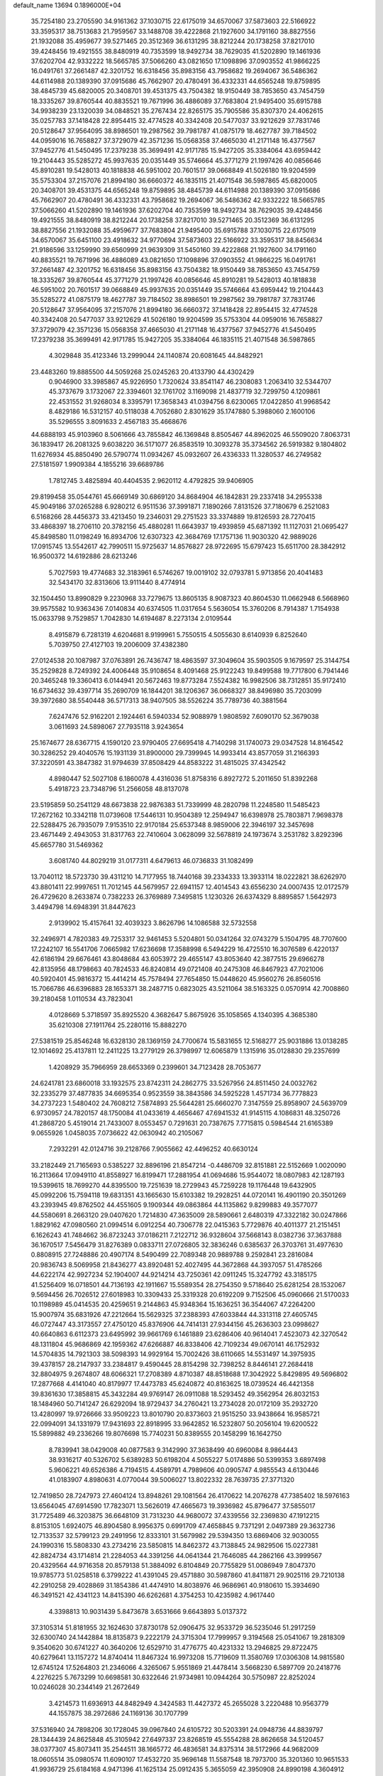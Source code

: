 default_name                                                                    
13694  0.1896000E+04
  35.7254180  23.2705590  34.9161362  37.1030715  22.6175019  34.6570067
  37.5873603  22.5166922  33.3595317  38.7513683  21.7959567  33.1488708
  39.4222868  21.1927600  34.1791160  38.8827556  21.1932088  35.4959677
  39.5271465  20.3512369  36.6131295  38.8212244  20.1738258  37.8217010
  39.4248456  19.4921555  38.8480919  40.7353599  18.9492734  38.7629035
  41.5202890  19.1461936  37.6202704  42.9332222  18.5665785  37.5066260
  43.0821650  17.1098896  37.0903552  41.9866225  16.0491761  37.2661487
  42.3201752  16.6318456  35.8983156  43.7958682  19.2694067  36.5486362
  44.6114988  20.1389390  37.0915686  45.7662907  20.4780491  36.4332331
  44.6565248  19.8759895  38.4845739  45.6820005  20.3408701  39.4531375
  43.7504382  18.9150449  38.7853650  43.7454759  18.3335267  39.8760544
  40.8835521  19.7671996  36.4886089  37.7683804  21.9495400  35.6915788
  34.9938239  23.1320039  34.0848521  35.2767434  22.8265175  35.7905586
  35.8307370  24.4062615  35.0257783  37.1418428  22.8954415  32.4774528
  40.3342408  20.5477037  33.9212629  37.7831746  20.5128647  37.9564095
  38.8986501  19.2987562  39.7981787  41.0875179  18.4627787  39.7184502
  44.0959016  16.7658827  37.3729079  42.3571236  15.0568358  37.4665030
  41.2171148  16.4377567  37.9452776  41.5450495  17.2379238  35.3699491
  42.9171785  15.9427205  35.3384064  43.6959442  19.2104443  35.5285272
  45.9937635  20.0351449  35.5746664  45.3771279  21.1997426  40.0856646
  45.8910281  19.5428013  40.1818838  46.5951002  20.7601517  39.0668849
  41.5026180  19.9204599  35.5753304  37.2157076  21.8994180  36.6660372
  46.1835115  21.4071548  36.5987865  45.6820005  20.3408701  39.4531375
  44.6565248  19.8759895  38.4845739  44.6114988  20.1389390  37.0915686
  45.7662907  20.4780491  36.4332331  43.7958682  19.2694067  36.5486362
  42.9332222  18.5665785  37.5066260  41.5202890  19.1461936  37.6202704
  40.7353599  18.9492734  38.7629035  39.4248456  19.4921555  38.8480919
  38.8212244  20.1738258  37.8217010  39.5271465  20.3512369  36.6131295
  38.8827556  21.1932088  35.4959677  37.7683804  21.9495400  35.6915788
  37.1030715  22.6175019  34.6570067  35.6451100  23.4918632  34.9770694
  37.5873603  22.5166922  33.3595317  38.8456634  21.9186596  33.1259990
  39.6560999  21.9639309  31.5450160  39.4222868  21.1927600  34.1791160
  40.8835521  19.7671996  36.4886089  43.0821650  17.1098896  37.0903552
  41.9866225  16.0491761  37.2661487  42.3201752  16.6318456  35.8983156
  43.7504382  18.9150449  38.7853650  43.7454759  18.3335267  39.8760544
  45.3771279  21.1997426  40.0856646  45.8910281  19.5428013  40.1818838
  46.5951002  20.7601517  39.0668849  45.9937635  20.0351449  35.5746664
  43.6959442  19.2104443  35.5285272  41.0875179  18.4627787  39.7184502
  38.8986501  19.2987562  39.7981787  37.7831746  20.5128647  37.9564095
  37.2157076  21.8994180  36.6660372  37.1418428  22.8954415  32.4774528
  40.3342408  20.5477037  33.9212629  41.5026180  19.9204599  35.5753304
  44.0959016  16.7658827  37.3729079  42.3571236  15.0568358  37.4665030
  41.2171148  16.4377567  37.9452776  41.5450495  17.2379238  35.3699491
  42.9171785  15.9427205  35.3384064  46.1835115  21.4071548  36.5987865
   4.3029848  35.4123346  13.2999044  24.1140874  20.6081645  44.8482921
  23.4483260  19.8885500  44.5059268  25.0245263  20.4133790  44.4302429
   0.9046900  33.3985867  45.9226950   1.7320624  33.8541147  46.2308083
   1.2063410  32.5344707  45.3737679   3.1732067  22.3394601  32.1761702
   3.1169098  21.4837719  32.7299750   4.1209861  22.4531552  31.9268034
   8.3395791  17.3658343  41.0394756   8.6230065  17.0422850  41.9968542
   8.4829186  16.5312157  40.5118038   4.7052680   2.8301629  35.1747880
   5.3988060   2.1600106  35.5296555   3.8091633   2.4567183  35.4668676
  44.6888193  45.9103960   8.5061666  43.7855842  46.1369848   8.8505467
  44.8962025  46.5509020   7.8063731  36.1839417  26.2081325   9.6038220
  36.5171077  26.8583519  10.3093278  35.3734562  26.5919382   9.1804802
  11.6276934  45.8850490  26.5790774  11.0934267  45.0932607  26.4336333
  11.3280537  46.2749582  27.5181597   1.9909384   4.1855216  39.6689786
   1.7812745   3.4825894  40.4404535   2.9620112   4.4792825  39.9406905
  29.8199458  35.0544761  45.6669149  30.6869120  34.8684904  46.1842831
  29.2337418  34.2955338  45.9049186  37.0265288   6.9280212   6.9511536
  37.3991871   7.1890266   7.8131526  37.7180679   6.2521083   6.5168266
  28.4456373  33.4213450  19.2346031  29.2751523  33.3374889  19.8126593
  28.7270415  33.4868397  18.2706110  20.3782156  45.4880281  11.6643937
  19.4939859  45.6871392  11.1127031  21.0695427  45.8498580  11.0198249
  16.8934706  12.6307323  42.3684769  17.1757136  11.9030320  42.9889026
  17.0915745  13.5542617  42.7990511  15.9725637  14.8576827  28.9722695
  15.6797423  15.6511700  28.3842912  16.9500372  14.6192886  28.6213246
   5.7027593  19.4774683  32.3183961   6.5746267  19.0019102  32.0793781
   5.9713856  20.4041483  32.5434170  32.8313606  13.9111440   8.4774914
  32.1504450  13.8990829   9.2230968  33.7279675  13.8605135   8.9087323
  40.8604530  11.0662948   6.5668960  39.9575582  10.9363436   7.0140834
  40.6374505  11.0317654   5.5636054  15.3760206   8.7914387   1.7154938
  15.0633798   9.7529857   1.7042830  14.6194687   8.2273134   2.0109544
   8.4915879   6.7281319   4.6204681   8.9199961   5.7550515   4.5055630
   8.6140939   6.8252640   5.7039750  27.4127103  19.2006009  37.4382380
  27.0124538  20.1087987  37.0763891  26.7436747  18.4863597  37.3049604
  35.5903505   9.1679597  25.3144754  35.2529828   8.7249392  24.4006448
  35.9108654   8.4091468  25.9122243  19.8499588  19.7717800   6.7941446
  20.3465248  19.3360413   6.0144941  20.5672463  19.8773284   7.5524382
  16.9982506  38.7312851  35.9172410  16.6734632  39.4397714  35.2690709
  16.1844201  38.1206367  36.0668327  38.8496980  35.7203099  39.3972680
  38.5540448  36.5717313  38.9407505  38.5526224  35.7789736  40.3881564
   7.6247476  52.9162201   2.1924461   6.5940334  52.9088979   1.9808592
   7.6090170  52.3679038   3.0611693  24.5898067  27.7935118   3.9243654
  25.1674677  28.6367715   4.1590120  23.9790405  27.6695418   4.7140298
  31.1740073  29.0347528  14.8164542  30.3286252  29.4040576  15.1931139
  31.8900000  29.7399945  14.9933414  43.8577059  31.2166393  37.3220591
  43.3847382  31.9794639  37.8508429  44.8583222  31.4815025  37.4342542
   4.8980447  52.5027108   6.1860078   4.4316036  51.8758316   6.8927272
   5.2011650  51.8392268   5.4918723  23.7348796  51.2566058  48.8137078
  23.5195859  50.2541129  48.6673838  22.9876383  51.7339999  48.2820798
  11.2248580  11.5485423  17.2672162  10.3342118  11.0739608  17.5446131
  10.9504389  12.2594947  16.6398978  25.7803871   7.9698378  22.5288475
  26.7935079   7.9153510  22.9170184  25.6537348   8.9859006  22.3946197
  32.3457698  23.4671449   2.4943053  31.8317763  22.7410604   3.0628099
  32.5678819  24.1973674   3.2531782   3.8292396  45.6657780  31.5469362
   3.6081740  44.8029219  31.0177311   4.6479613  46.0736833  31.1082499
  13.7040112  18.5723730  39.4311210  14.7177955  18.7440168  39.2334333
  13.3933114  18.0222821  38.6262970  43.8801411  22.9997651  11.7012145
  44.5679957  22.6941157  12.4014543  43.6556230  24.0007435  12.0172579
  26.4729620   8.2633874   0.7382233  26.3769889   7.3495815   1.1230326
  26.6374329   8.8895857   1.5642973   3.4494798  14.6948391  31.8447623
   2.9139902  15.4157641  32.4039323   3.8626796  14.1086588  32.5732558
  32.2496971   4.7820383  49.7253317  32.9461453   5.5204801  50.0341264
  32.0743279   5.1504795  48.7707600  17.2242107  16.5541706   7.0665982
  17.6236698  17.3588998   6.5494229  16.4725510  16.3076589   6.4220137
  42.6186194  29.6676461  43.8048684  43.6053972  29.4655147  43.8053640
  42.3877515  29.6966278  42.8135956  48.1798663  40.7824533  46.8240814
  49.0721408  40.2475308  46.8467923  47.7021006  40.5920401  45.9816372
  15.4414214  45.7578494  27.7654850  15.0448620  45.9560276  26.8560516
  15.7066786  46.6396883  28.1653371  38.2487715   0.6823025  43.5211064
  38.5163325   0.0570914  42.7008860  39.2180458   1.0110534  43.7823041
   4.0128669   5.3718597  35.8925520   4.3682647   5.8675926  35.1058565
   4.1340395   4.3685380  35.6210308  27.1911764  25.2280116  15.8882270
  27.5381519  25.8546248  16.6328130  28.1369159  24.7700674  15.5831655
  12.5168277  25.9031886  13.0138285  12.1014692  25.4137811  12.2411225
  13.2779129  26.3798997  12.6065879   1.1315916  35.0128830  29.2357699
   1.4208929  35.7966959  28.6653369   0.2399601  34.7123428  28.7053677
  24.6241781  23.6860018  33.1932575  23.8742311  24.2862775  33.5267956
  24.8511450  24.0032762  32.2335279  37.4877835  34.6695354   0.9523559
  38.3843586  34.5925228   1.4571734  36.7778823  34.2737223   1.5480402
  24.7608212   7.5874893  25.5644281  25.6660270   7.3147559  25.8958907
  24.5639709   6.9730957  24.7820157  48.1750084  41.0433619   4.4656467
  47.6941532  41.9145115   4.1086831  48.3250726  41.2868720   5.4519014
  21.7433007   8.0553457   0.7291631  20.7387675   7.7715815   0.5984544
  21.6165389   9.0655926   1.0458035   7.0736622  42.0630942  40.2105067
   7.2932291  42.0124716  39.2128766   7.9055662  42.4496252  40.6630124
  33.2182449  21.7165693   0.5385227  32.8896196  21.8547214  -0.4486709
  32.8151881  22.5152669   1.0020090  16.2113664  17.0949110  41.8558927
  16.8199471  17.2881954  41.0694686  15.9544072  18.0807983  42.1287193
  19.5399615  18.7699270  44.8395500  19.7251639  18.2729943  45.7259228
  19.1176448  19.6432905  45.0992206  15.7594118  19.6831351  43.1665630
  15.6103382  19.2928251  44.0720141  16.4901190  20.3501269  43.2393945
  49.8762502  44.4551605   9.1909344  49.0863864  44.1135862   9.8299883
  49.3577077  44.5580691   8.2663120  29.0407620   1.7214830  47.3635009
  28.5890661   2.6480319  47.3322182  30.0247866   1.8829162  47.0980560
  21.0994514   6.0912254  40.7306778  22.0415363   5.7729876  40.4011377
  21.2151451   6.1626243  41.7484662  36.8723243  37.0186211   7.2122712
  36.9328604  37.5668143   8.0382736  37.3637888  36.1670517   7.5456479
  31.8276389   0.0833711  27.0726805  32.3836246   0.6385637  26.3703761
  31.4977630   0.8808915  27.7248886  20.4907174   8.5490499  22.7089348
  20.9889788   9.2592841  23.2816084  20.9836743   8.5069958  21.8436277
  43.8920481  52.4027495  44.3672868  44.3937057  51.4785266  44.6222174
  42.9927234  52.1904007  44.9214214  43.7250361  42.0911245  15.3247792
  43.3185175  41.5256409  16.0718501  44.7136193  42.1911667  15.5589354
  28.2754350   9.5718640  25.6281254  28.1532067   9.5694456  26.7026512
  27.6018983  10.3309433  25.3319328  20.6192209   9.7152506  45.0960666
  21.5170033  10.1198989  45.0414535  20.4259651   9.2144863  45.9348364
  15.1636251  36.3544067  47.2264200  15.9007974  35.6831926  47.2212664
  15.5629325  37.2388393  47.6033844  44.3313118  27.4605745  46.0727447
  43.3173557  27.4750120  45.8376906  44.7414131  27.9344156  45.2636303
  23.0998627  40.6640863   6.6112373  23.6495992  39.9661769   6.1461889
  23.6286406  40.9614041   7.4523073  42.3270542  48.1311804  45.9686869
  42.1959362  47.6266887  46.8338406  42.7109234  49.0670141  46.1752932
  14.5704835  14.7921303  38.5098393  14.9929164  15.7002426  38.6110665
  14.5531497  14.3975935  39.4378157  28.2147937  33.2384817   9.4590445
  28.8154298  32.7398252   8.8446141  27.2684418  32.8804975   9.2674807
  48.6066321  17.2708389   4.8710387  48.8518688  17.3042922   5.8429895
  49.5696802  17.2877668   4.4141040  40.8179977  17.4473783  45.6240872
  40.8163625  18.0739524  46.4421358  39.8361630  17.3858815  45.3432284
  49.9769147  26.0911088  18.5293452  49.3562954  26.8032153  18.1484960
  50.7141247  26.6292094  18.9729437  34.2760421  13.2734028  20.0172109
  35.2932720  13.4280997  19.9726666  33.9509223  13.8010790  20.8373603
  21.9515250  33.9438664  16.9585721  22.0994091  34.1331979  17.9431693
  22.8918995  33.9642852  16.5232807  50.2056104  19.6200522  15.5899882
  49.2336266  19.8076698  15.7740231  50.8389555  20.1458299  16.1642750
   8.7839941  38.0429008  40.0877583   9.3142990  37.3638499  40.6960084
   8.9864443  38.9316217  40.5326702   5.6389283  50.6198204   4.5055227
   5.0174886  50.5399353   3.6897498   5.9606221  49.6526386   4.7194515
   4.4589791   4.7989606  40.0905747   4.9855543   4.6130446  41.0183907
   4.8980631   4.0770044  39.5006027  13.8022332  28.7639735  27.3771320
  12.7419850  28.7247973  27.4604124  13.8948261  29.1081564  26.4170622
  14.2076278  47.7385402  18.5976163  13.6564045  47.6914590  17.7823071
  13.5626019  47.4665673  19.3936982  45.8796477  37.5855017  31.7725489
  46.3203875  36.6648109  31.7313230  44.9680072  37.4339556  32.2369830
  47.1912215   8.8153105   1.6924075  46.8904580   8.9956375   0.6991709
  47.4658845   9.7371291   2.0497389  29.3632736  12.7133537  32.5799123
  29.2491956  12.8333101  31.5679982  29.5394350  13.6869406  32.9030055
  24.1990316  15.5808330  43.2734216  23.5850815  14.8462372  43.7138845
  24.9829506  15.0227381  42.8824734  43.1714814  21.2284053  44.3391256
  44.0641344  21.7646085  44.2862166  43.3999567  20.4329564  44.9716358
  20.8579138  51.3884092   6.8104849  20.7755829  51.0086949   7.8047370
  19.9785773  51.0258518   6.3799222  41.4391045  29.4571880  30.5987860
  41.8411871  29.9025116  29.7210138  42.2910258  29.4028869  31.1854386
  41.4474910  14.8038976  46.9686961  40.9180610  15.3934690  46.3491521
  42.4341123  14.8415390  46.6262681   4.3754253  10.4235982   4.9617440
   4.3398813  10.9031439   5.8473678   3.6531666   9.6643893   5.0137372
  37.3105314  51.8181955  32.1624630  37.8730178  52.0906475  32.9533729
  36.5235046  51.2917259  32.6300740  24.1442884  18.8135873   9.2222179
  24.3715304  17.7999957   9.3194568  25.0541067  19.2818309   9.3540620
  30.6741227  40.3640206  12.6529710  31.4776775  40.4231332  13.2946825
  29.8722475  40.6279641  13.1157272  14.8740414  11.8467324  16.9973208
  15.7719609  11.3580769  17.0306308  14.9815580  12.6745124  17.5264803
  21.2346066   4.3265067   5.9551869  21.4478414   3.5668230   6.5897709
  20.2418776   4.2276225   5.7673299  10.6698581  30.6322646  21.9734981
  10.0944264  30.5750987  22.8252024  10.0246028  30.2344149  21.2672649
   3.4214573  11.6936913  44.8482949   4.3424583  11.4427372  45.2655028
   3.2220488  10.9563779  44.1557875  38.2972686  24.1169136  30.1707799
  37.5316940  24.7898206  30.1728045  39.0967840  24.6105722  30.5203391
  24.0948736  44.8839797  28.1344439  24.8625848  45.3105942  27.6497337
  23.8268519  45.5554288  28.8626658  34.5120457  38.0377307  45.8073411
  35.2544511  38.1665772  46.4836581  34.8375314  38.5172966  44.9682009
  18.0605514  35.0980574  11.6090107  17.4532720  35.9696148  11.5587548
  18.7973700  35.3201360  10.9651533  41.9936729  25.6184168   4.9471396
  41.1625134  25.0912435   5.3655059  42.3950908  24.8990198   4.3604912
  47.1298488  37.9926255  43.7030657  47.0820879  38.9451925  44.0637958
  46.3839632  37.9767696  42.9267033  28.3880409   1.3008720  37.4050654
  28.8533399   1.8040555  36.7104473  29.0361116   0.8481244  38.0178991
  28.3608001  14.3947767  41.6799700  27.6346169  13.9544695  42.2624049
  28.6677748  15.2155377  42.0464417   6.5373253  48.3057991  35.0702238
   6.6268204  49.0826149  34.4147852   6.1597600  47.5072507  34.6122973
  10.9142513  23.5348853   0.1483380  11.6575701  23.4422416   0.8660466
  10.9483592  24.4858794  -0.1721547   4.6843727  26.4301539  32.1923658
   4.8269741  25.8694825  31.3145296   4.9460578  27.3654047  31.9979512
  45.0428225  50.2702449  41.9311492  46.0312749  50.1169993  41.6684229
  45.0564101  50.5467958  42.9333431  49.6249067  17.4909510   7.5482631
  49.6381797  17.5932704   8.6083156  49.7560789  18.4810633   7.2949313
  36.1819319   7.9025064   9.9267562  35.6849964   6.9976497   9.8823538
  37.1105841   7.5946922   9.5506593  40.0323463   1.9868268  40.6836341
  39.3717368   1.3653466  40.2164427  39.4891419   2.8569852  40.7371499
  18.7864332   4.4368385  17.8084872  19.1226968   3.5722960  17.2942964
  18.5313307   4.0121476  18.7487246  37.3044731  40.2061915   9.3457391
  36.3839173  39.7626613   9.2791533  37.1594421  41.2156833   9.4830961
   6.3095125   1.0638263  20.1250744   5.3766842   0.8603458  20.6455322
   6.9128179   0.3128197  20.2435102  25.8831397  45.7838118  26.3038197
  26.1636473  46.6678964  25.8469456  26.7144104  45.2608403  26.5137552
   0.2641810  50.2229340  24.1412451   0.1839383  50.7307194  23.2638949
  -0.4011252  50.7348340  24.7370850  24.7095307  46.3766036  12.8650610
  24.4410338  47.0343884  12.1642558  25.6352241  46.0610959  12.6092332
  45.6428140  43.2117894  44.7249927  45.7377639  43.8922050  45.5013106
  45.9263621  43.7951478  43.8608663   8.5758618  49.6183786  26.2109561
   8.1506155  49.8458816  27.1263302   7.7382301  49.4287471  25.5833752
  18.4529293  23.3251820  18.2908796  18.8034069  22.7747090  19.0909828
  19.2409359  23.5544900  17.6974419   1.4003467  46.6894465  44.7030420
   2.0733171  46.4656627  45.4405686   0.4698255  46.5587617  45.1211408
   4.4387182  19.6297095  13.2715276   4.4754191  19.1423311  14.1846587
   3.9218463  20.4115142  13.4589745  49.0080187  36.5183728   7.0195913
  48.5218134  36.3292739   7.9227065  49.9909574  36.2040919   7.1872643
  20.1863600  43.5490012  36.3074996  19.9940003  42.9410300  35.5417409
  20.8824115  43.0531323  36.8690533   7.0872726  34.1231255  14.0761900
   7.2384492  33.2336954  13.6067461   6.1538038  34.4282571  13.7086063
  30.6612157  26.6701937  26.6147664  31.1226280  25.8946976  26.0867361
  29.6455969  26.5943119  26.3204036  49.7197932  52.4905247  30.8232000
  50.3177362  51.7192197  31.0824141  49.6392897  53.0086016  31.7248786
  25.9708952  26.2475617  13.6584014  26.3239028  25.8507305  14.5759132
  25.1871430  26.8183449  13.8717597   2.9833749   5.1112509  28.9126817
   3.3543090   4.3754804  28.2324679   2.1961366   5.5425519  28.3657719
  39.8318881  17.3741206  20.0645013  40.2410405  16.4809916  19.7691888
  40.2667021  18.0378331  19.3382954  43.3963336  52.4901540   9.7338507
  42.7395899  51.7547760  10.0912528  43.1403013  52.5846183   8.7412979
  42.1422272   4.3400876  16.8694423  41.6489289   3.5347007  17.2684413
  41.3829775   4.9598690  16.6475425  17.7181255   3.9196423  38.7221972
  17.1358559   4.4550263  38.0592050  18.0062160   3.1153104  38.1630000
  45.0309000   8.6341288  35.5797708  44.9796827   8.7548343  36.6006095
  45.8778244   8.0324015  35.5285719  23.1535695  29.3621580   6.1711919
  22.6925458  28.7559408   6.8576545  22.3877814  29.8693117   5.6564935
  46.6135527   8.2848789  23.0038821  45.9871990   7.8389532  23.6771169
  46.8625285   7.5064524  22.3760368  20.1728644  47.2471745  41.1566363
  21.1827777  47.4076165  40.9643525  19.8338954  46.6727086  40.3981923
  11.4692524   3.4818363   0.4787798  12.0738001   4.0260767   1.1080859
  10.5335224   3.7266801   0.6352091   3.5304447   4.4293129  18.9978638
   3.1539248   5.0199743  19.7820617   4.1035249   5.0540705  18.4016276
  30.7641625  14.6549789  20.7040709  29.8166058  15.1255008  20.5318597
  30.8156083  14.0718056  19.8598413  31.6483557  38.0287379  30.9698674
  31.8811159  37.4453903  31.7225024  32.0656068  38.9562499  31.1824605
  42.0461183  46.5098026   8.7135018  41.9671383  46.4875348   9.7474504
  41.2830083  45.9710917   8.2899574  26.1195380  38.8085667  41.3075281
  27.0102042  38.8395884  40.8094852  25.6821426  39.6761129  41.1353807
  22.4263180  10.1828623  36.6837363  21.7420556   9.4487107  37.0268257
  21.8036869  10.9807789  36.4204290  14.6231423  39.0262597  31.9252585
  13.9421490  39.3507988  31.2379791  14.1385265  38.9207437  32.8054323
  25.5375471  10.9603781  42.9940078  26.0479525  10.1902005  43.4164166
  24.6021298  10.5485058  42.8587463  27.8440953  48.3273345  46.2170907
  28.7356016  48.0388015  46.5777498  27.5396100  47.4431687  45.7453771
  32.7643396  22.7988600  39.8658189  32.2634978  21.9510229  40.0574403
  32.2224233  23.5433233  40.1839221  14.8888214  11.3433367  38.6590200
  15.5747287  10.7392262  39.0733809  14.8771330  12.1319695  39.2679192
  10.2904766  16.1838367  45.1191189   9.3909079  16.0239890  44.6193486
  10.7418087  15.2574927  45.0887098  -0.2134018  10.6419292  46.3005698
   0.7175788  10.7231861  46.6971315  -0.2149505  11.4327086  45.6344753
  31.2354941   3.1278958  32.4400779  32.0711392   2.5846178  32.6477275
  31.4047963   3.7073762  31.6380814   7.6979355  11.3045276  21.5585286
   7.5270965  10.3430748  21.8980614   7.1984373  11.4471280  20.7343593
   2.9916644  45.3734523  19.3688718   3.1310484  46.1875038  18.7541066
   3.8394667  44.7929066  19.3002714  48.1233919  23.6108055  23.7678579
  47.6050732  24.0369488  22.9387376  47.8763060  22.6032687  23.6156067
  32.3749090  28.6827119  10.2667147  32.5195419  28.2236090  11.1789754
  32.7411521  29.6536164  10.4930858  46.2055223  31.3481218  44.1437370
  45.4144618  31.7071299  44.6114550  46.7073585  32.1751472  43.7437519
   4.7429452  32.6150603  33.1505706   5.5514949  32.1227007  33.6845304
   3.8809902  32.1635601  33.4916355   2.3848150  44.3815775  16.3050047
   2.1700728  45.4159176  16.0427791   1.7673893  43.9103905  15.6384848
  47.7365698  -0.0268017   7.5466504  47.8042215  -0.1676534   8.5845723
  48.6458104   0.2410760   7.1990675  42.3452561  43.4001458  22.1540473
  43.3375257  43.2295926  22.2916348  41.8692716  43.0972726  23.0184737
  41.4183541   8.7385277  41.8652063  40.6562915   8.9331729  42.5354728
  41.0852777   7.9607127  41.2748052  43.8710102   7.3640597  42.3271882
  43.1412354   8.1685486  42.2884729  44.6949601   7.8379048  42.6096140
  41.9918042  50.9312261  -0.1618392  41.0595737  51.3985187  -0.1030830
  42.6356466  51.5309018   0.3162287  44.1060643  47.0482303  38.9216161
  43.6837712  46.8825522  38.0010932  43.3002093  47.1608912  39.5293225
  10.4189395  49.6464242   2.7678682  11.2591479  49.2854200   3.1617888
  10.5428661  50.5681651   2.4268359  24.8031903  46.1909504  20.4696739
  25.5613132  46.9223838  20.4142533  25.3236335  45.3584462  20.8051033
  23.0766237   0.4213903  44.0099787  22.2832730   0.2866552  44.6081306
  23.4624683   1.3083979  44.2048475  50.3763205  33.7440038  17.4232298
  49.6511503  34.4555545  17.5379484  50.0730993  33.1204141  16.6762732
   8.1504480  18.0730479  36.2310784   7.6688771  17.3061390  35.8734764
   9.0508924  18.2231803  35.7810760  41.8647414  27.6827809  45.4430168
  42.0391691  28.5754031  44.9410604  41.4330479  27.1378928  44.6158472
  22.8913225  12.4254989   3.9605276  22.5204704  11.8856307   4.7597523
  22.9580823  13.3977207   4.2323416  37.6907607  11.8109360  36.8602726
  38.5674357  11.9142502  37.2841605  37.3138263  12.7474568  36.6138649
  26.3990476  11.2541665  24.7033706  25.6509685  11.4043933  25.3233329
  25.9887017  11.0748275  23.7731871  10.0152918  38.4403812  17.2811390
   9.1029201  37.9849655  17.2019776  10.3100182  38.4409939  18.2811633
  32.0735631  32.5089983  23.1770688  32.5330258  33.4525326  23.0771308
  32.6235852  31.8808933  22.4920506   9.6227594  37.9506101  22.7520042
  10.5474600  37.5534216  22.8349370   9.0670809  37.5546119  23.5417531
  22.1232499   5.8156509  21.1684530  22.2469885   4.9295011  20.6985272
  22.8560655   5.8446473  21.8585029  13.3779076   8.5600718  21.3655462
  12.4466936   8.5455618  21.9038915  14.0367490   8.5778749  22.1385323
  38.0353140  48.8503977  47.7145011  37.1183867  48.6831529  47.2189401
  38.3957003  47.8940761  47.8937086  32.1561009   3.2615980   6.9374627
  32.4189900   4.2340839   7.2339357  32.9938870   2.7152792   7.2728001
  22.3515175  22.5588743  41.7318767  23.2341178  22.2133018  42.1420578
  22.6538099  23.3781655  41.2271738  43.0463985  36.0863637   3.6463587
  42.7296787  36.6343453   4.4406857  43.7149414  36.7377578   3.1614099
  44.6658905  26.6507012   0.9795226  44.3375491  27.3744803   1.5446913
  44.0471280  26.5825309   0.1878470  27.8299643   4.6017584  11.3690047
  27.9911426   3.9290576  12.0927674  26.9055856   4.9650510  11.4344163
  14.6223091  17.0425551   1.0942318  15.6614567  17.1262501   0.8760545
  14.4892760  17.8798902   1.6389122   7.0500500   0.5365482  39.6186092
   7.0768168   0.3499132  40.6338619   6.3604352  -0.1246145  39.2930890
  14.0475730  47.2259370  25.6280444  13.9552137  48.1901800  25.6258764
  13.1588312  46.7768879  25.8057534  39.3155658  37.3064719  26.4376713
  40.2003468  37.4768680  26.8428348  39.2882190  37.9605189  25.5934069
  40.8855705   6.1253608  48.6476384  40.4618599   5.8255755  49.5564302
  41.0274690   5.2205624  48.2087895  22.8440899  48.6722073  48.1058517
  23.4394541  47.9872966  47.6352126  21.8678403  48.3295041  48.0246329
  45.3817840  21.5468086  13.3600650  45.4764838  20.5334230  13.3147179
  46.2329647  21.9450501  12.8910498  10.5733520  16.0021562  37.3410531
   9.8182111  15.2992931  37.2273234  10.1606405  16.8705691  37.0672176
  18.5551557  44.9555832  20.9646497  18.9063697  45.8347511  20.6072140
  19.0538456  44.1926491  20.4954127  32.1341689  37.6969623  28.0350968
  31.9423710  37.6592084  29.0521292  31.4765310  38.3538253  27.6724984
  38.8683439  51.0261180  46.2276050  38.5991147  50.2949844  46.9580122
  38.6602472  51.9137950  46.7050887   0.0578731  13.6732554  19.9024309
   0.7386099  14.1328274  19.2238931   0.6483007  12.9430295  20.3520470
   8.5900439  13.2063430   5.1224879   8.8000037  12.7288720   4.2498327
   9.5605688  13.4187653   5.4587890  35.0453968   9.5052820  31.2044786
  35.6512354  10.0204496  30.5857512  35.7070864   9.0460988  31.8823644
  17.0956157  51.7845134  35.0017842  17.4539122  52.2964804  34.1612505
  17.6226085  52.3120003  35.8166353  37.8020020   8.8306487   3.4109355
  37.3604208   9.5283400   2.8086440  37.3527018   9.0693152   4.3470705
  38.7651187   4.5745735  40.3604066  37.9996223   5.1706328  40.7415548
  38.5452689   4.4599994  39.3631635  49.9190147  22.5936812   1.2851072
  50.7878323  23.0135052   1.6384706  50.0563314  22.3855469   0.3156183
  48.7393397   9.5399013  35.7663771  49.0531437   9.0701903  34.8960807
  48.2819393   8.7371959  36.3066250   9.5466360   1.6382068  17.3901467
   9.7779264   1.1760378  18.2481974   9.0996939   2.5098616  17.7019462
   5.3205132  29.2966367  38.8715849   4.8007607  28.4968945  39.3019414
   5.6489277  29.8725074  39.6542199   3.1781726  31.1207212  15.6793138
   3.0767697  31.8004273  14.9156811   3.7228075  31.6456114  16.3699391
   6.5529752  49.9504520  11.3766634   6.5348735  50.9150428  11.0966374
   5.6602090  49.5622896  11.0347327  15.6847986   9.9572744  48.7628675
  15.0481127   9.8370973  47.9836315  16.6010932   9.6216609  48.4830091
   3.8841557  19.9414593   8.9674935   4.0644320  20.9381505   9.0767450
   3.2671324  19.7085907   9.7981662   8.6595770  24.3119271  27.6708363
   8.7281120  24.1326610  26.6143236   8.3486760  23.3744232  28.0389647
   0.4509729  47.6246292   5.6300423   1.3707182  47.4463818   6.1231908
   0.7364284  47.8701060   4.7335204  -0.1484830  28.2677766   7.1970786
   0.6993930  28.1075907   6.6700953  -0.1363623  27.6075910   7.9695050
   8.9794706  22.0281574  43.6197424   8.7492782  21.0717467  43.8847231
   9.7930547  22.2353548  44.2189881   0.6952064  17.2338046  14.3354128
  -0.0904728  16.8816466  13.7468373   0.1837507  17.9434931  14.9418623
  32.8754051  49.5941393  42.5146589  33.2561599  49.5780560  41.5129611
  33.6686552  49.1103489  43.0248782  10.4199832  51.8260780   1.2347346
   9.4438181  52.1183851   1.2197826  11.0187495  52.6010924   1.0325099
  44.5087424  40.3324757   3.0525529  44.5604224  41.1311712   2.4079884
  44.0138132  39.6426026   2.4898321  19.5539731  26.5454351   6.3893243
  19.8299003  25.6660920   6.8553759  18.7319385  26.8594068   6.9552341
  41.0169080   6.7912586  28.8841482  40.7757311   7.4754249  29.5663136
  41.6251502   7.3247687  28.1979061  49.7864256  16.8786388  41.8662875
  49.4620439  17.3151006  40.9979854  50.6295126  17.4153038  42.0132532
   1.5425991  25.6545489  25.1589512   2.5207669  25.6048871  25.4974168
   1.0376595  26.1025497  25.9112178  14.6743533  52.3455754  20.6146098
  14.2760636  51.8042373  21.3741765  15.3332449  51.8422458  20.1352896
  38.8926700  15.6437656  35.3922988  39.7275666  15.0128888  35.3798013
  38.2214962  15.0954768  35.9435932  17.0650779   8.2672313  35.2178010
  16.7696581   8.0777716  36.1998134  16.2365108   8.0012395  34.6375812
  13.5603259  44.2929371  29.5463783  13.0086669  44.9897656  29.9985251
  14.3794353  44.8424903  29.1491008  22.2280137  35.1514119  31.7724104
  22.6683387  34.4536605  31.1745545  21.2368950  34.7792287  31.8847109
  37.1608037  12.7874006  32.4586335  36.2749210  13.0571689  31.9896531
  36.8885015  12.5371964  33.4154638  45.3088139  43.8259036  22.6904870
  46.1464895  44.2388043  22.1793760  45.5594345  42.8727774  22.8430356
  24.1804068  35.3217586  46.0135173  24.4710852  34.2978328  45.8948387
  25.0400967  35.7564996  46.3343930  13.3640982   9.6242185  10.6774573
  13.9916717   8.8054645  10.7239822  12.7479700   9.4672109  11.4961854
   5.5329633   3.8830194  23.6979311   5.3754050   4.7729177  23.0605942
   6.5904210   3.8306492  23.5334185   8.0621115  41.7528079  43.3022518
   8.1203532  42.7137589  42.9800140   7.2010400  41.6348339  43.8389053
  11.8339184  18.0962761  43.8957240  11.1939246  17.3572002  44.2382574
  11.7964606  17.8998511  42.8557310  23.3530259  47.2245145  15.2115890
  22.4329954  47.3344050  14.7837803  23.9826614  46.9745647  14.4882721
   8.2880507   9.3055087   3.2302477   8.1758951   8.5070008   3.7438938
   7.6044500   9.3116623   2.4425725  17.0724075  37.5842156  31.8475248
  16.2434985  38.2120774  31.9590464  17.9027522  38.2491546  32.0098861
  40.6474272  21.5591973  44.0109394  41.6583765  21.4955927  44.1722780
  40.2814742  20.9863743  44.7847742  19.3097347  42.3866812  34.2426338
  18.3855785  41.8978570  34.1259086  19.7283915  42.2664889  33.3223246
  13.8378302  45.6659678  43.4412173  14.6541251  46.2850730  43.3024219
  13.3152948  45.8361119  42.5464532  44.5158415   2.5146006  20.6917297
  45.4479071   2.6767414  21.1139070  44.2446437   3.3975111  20.2305684
  17.3600915  11.8219230  47.1408838  17.1957218  12.4347871  47.9451442
  16.8447422  12.3241079  46.3818662   1.2927846  27.5900512  49.1437039
   1.7788789  26.7390720  49.1971974   0.7836236  27.7039154  49.9960595
  18.0760121  36.2856208  40.6908165  18.3107762  37.2365727  40.3653144
  18.2739645  36.2742336  41.6834439  28.7483270   8.6773291   5.2959515
  29.3203658   8.1510977   4.6136959  27.7672377   8.4437975   5.1367711
  42.3488333  29.7673226  41.0180039  41.4610205  30.2393105  41.0894122
  42.2596422  29.0038542  40.3666497  30.2931535  14.4507496   0.5693417
  29.5881059  14.8688851  -0.1156069  31.1770250  14.6293943   0.0313336
  30.3326994  21.8012037  23.5709184  30.5322236  21.7027761  22.5629182
  31.2119937  21.5495617  24.0182060  27.7572176   0.9898738  41.9610801
  28.2319658   1.2706739  42.8352200  26.8115438   0.7472276  42.3197988
  48.2457765  51.7176022  28.6403829  48.2701882  52.1347602  29.5737107
  47.3936062  51.1192195  28.6550380  13.1742778  38.9365864  18.2146887
  13.6916848  39.6280173  17.6626047  12.9156124  38.1370934  17.5835983
  29.6113034  12.4552926  13.5465048  29.4962390  13.3727196  13.1325965
  29.1711220  11.7860396  12.9522116  35.1359550   4.3970309  35.5578109
  34.0486708   4.4229007  35.4794222  35.2926944   4.1915426  36.5461009
  37.6771565  11.3686590  17.3725133  36.8869164  11.2778063  18.0912530
  37.3545479  12.2144975  16.8560150  39.2149070  49.8561631  22.6901583
  38.4831876  49.2272383  22.3704430  40.0749790  49.5615244  22.2943397
   4.3417666  48.7525687  30.2822601   4.2501440  48.6011894  29.2412408
   5.1306914  48.1814677  30.5643263  34.3346205  45.9488327  31.4892904
  34.8558985  46.7271932  31.9608821  33.8712145  46.5050397  30.6829389
  40.8916290   9.7507814  45.4894931  40.6513948   8.7992051  45.8381382
  40.9650591  10.2083641  46.4338377   2.1606984  10.7898899   2.9926692
   3.1893425  10.7367569   2.9183003   1.9215134  11.7267609   3.2190518
  26.2888365  11.3359365  13.2379674  26.4529178  12.2118097  12.7214157
  25.4309558  10.9669092  12.8225393  41.4981091  44.2095700   2.9429729
  41.2232425  43.4259777   3.5876943  40.6420422  44.2529649   2.3188776
  26.4019681  36.4465359  47.2214794  27.3170923  36.7804565  46.8353955
  26.6014235  36.7012218  48.2142335  34.4420763   8.7675406  36.4290240
  34.8191705   9.0095158  37.3670301  34.1032638   9.6141578  36.0172772
  25.8753108  13.4548813  28.3521222  25.7650169  14.2292815  29.0454738
  26.1950495  12.6719674  29.0028859   4.1612462   0.3222882  21.4372936
   3.5643634  -0.5795623  21.4957722   3.6018285   0.9051055  22.1270642
  13.5343076  35.4392779  31.6195523  14.3906425  35.6711205  32.1749459
  13.6249994  34.4124621  31.4790812   4.4528310  47.9773585  44.3340052
   4.3781408  47.6988819  43.3769567   4.7861749  48.9381863  44.3102508
  24.2182016  25.9944268  43.9002536  23.6463828  25.5882204  44.6587736
  24.7726871  25.2090929  43.5460558  26.7414088  21.6034545  36.5415995
  25.6979643  21.5315894  36.4506088  26.9494559  22.3203257  35.8035413
  36.2755779  13.3492667  26.7107219  35.9494938  12.6204338  26.0656270
  35.4331450  13.5709049  27.2551622  21.7297513  16.9751360  42.0191667
  21.4998184  17.4501495  41.1489046  22.4180415  16.2643651  41.7766268
   2.6852940  22.0049530  25.1151871   1.7274908  22.4908256  25.1192599
   2.6755979  21.6448159  26.0762972  39.4964195   2.9521680   5.6224732
  38.8746638   2.1742014   5.9156505  40.1725180   2.4747929   5.0678167
  45.8410950  13.8934284  40.4175150  44.9321938  14.3281860  40.4821785
  45.6397468  12.9220222  40.1668414  33.3907685  31.3975695  21.1225554
  34.2489047  31.3344960  20.5948139  32.8334597  32.0469566  20.5645042
  37.5255158  50.1712397  35.2518595  38.2120607  50.9588578  35.2496865
  37.9365022  49.4607626  34.6771112  20.1562643  31.6627125  13.7650597
  19.6690696  30.7985313  13.7670361  20.7955910  31.6457720  14.5271631
  11.4031487  32.0203235  15.6249978  11.3420318  31.7779673  14.6658959
  10.6321160  31.4691025  16.0927535  32.9104672  17.7359307  17.5065489
  32.4593612  16.8550097  17.4318997  32.5723464  18.2239467  16.6435265
  42.7535542  50.6616305  47.1501312  42.4384943  50.7775012  48.1411247
  42.0488118  51.2322114  46.6284919  13.6557506  12.3455565  36.0250604
  14.4167388  12.7784822  35.5340740  14.0408713  12.2062396  36.9468381
  35.8653047  26.5244123   4.7155330  36.2839665  26.3414758   3.8078338
  36.3237708  25.9454404   5.4197818  19.1036841  11.7278947  24.1166917
  18.8868094  11.4602488  23.1276460  20.0940758  11.4621350  24.2293004
  17.7782683  18.6797097  24.3160661  18.2637168  19.5954320  24.5158279
  18.1333182  18.0618713  25.0336582  42.3873566  39.8001027  17.0003484
  42.2054421  40.5187243  17.7418157  43.3973342  39.6253233  17.1409322
  19.4047756  18.6000364  18.2816756  19.0005314  19.0536240  19.1765714
  20.4110181  18.6358982  18.4096853  33.4222164  20.2796873   9.2983254
  34.0604464  19.6174825   8.8394888  33.4453982  19.9908003  10.3228623
  20.7667198  50.6721075  24.9814213  21.5502884  49.9860609  24.7846837
  20.6239606  50.6473841  25.9592887   5.5347764  49.9141300  49.2530246
   4.8085815  49.7536133  48.5210427   5.5120534  50.8671130  49.5359532
   1.4645447  33.8248837  -0.1197458   1.7457338  34.5819640   0.4852301
   2.1552240  33.0887268   0.0001920  46.5485544  31.6084544  37.6328912
  47.1357301  32.4245547  37.7775409  46.5640374  31.1264423  38.5548773
  23.1517590  33.3210704  26.5365799  22.1692377  33.1830643  26.5391864
  23.5801310  32.3610685  26.6418345   0.6642797  26.6230930  27.6366818
  -0.1585064  27.1626515  27.8124289   0.5450856  25.7399343  28.1096015
   2.9637609   3.9101559  15.7206849   2.2701465   3.1975575  16.0436575
   3.7951650   3.3250370  15.7437487  33.8065560  18.6163905  23.0869872
  34.2380182  18.5333660  22.1630531  34.6493642  18.6072231  23.6969480
  18.0537248  35.3641984  33.5284931  18.4688261  35.6955395  34.4276399
  17.9803704  36.1968468  32.9482549  32.5172079   6.6648004  37.2425775
  33.2748351   7.2598727  36.7956839  31.8495666   7.3738879  37.4849506
  46.7069632  11.5116893   9.9501596  47.0548632  11.0302033   9.0719902
  46.1744015  10.7372785  10.3934054  29.2714638  31.8673899  46.4884681
  29.8633045  31.6258765  47.2347549  28.9289843  30.9722307  46.0847328
  10.0106002  40.4512195  46.5270270   9.1162653  40.5473086  46.9461131
  10.3429298  39.4908623  46.6516448  24.9056745  22.5151714  23.7319624
  25.0770081  21.5721906  24.1752230  24.0259283  22.8016883  24.1808976
  29.9382334  45.2271806  13.3398911  30.3104066  44.9305208  12.4926726
  30.4699032  46.0486073  13.6295254   1.7336898  11.2263221  15.4912494
   1.8425302  10.2536794  15.2265749   0.9862621  11.5393123  14.8308047
  28.1352478  26.7917675  23.0772375  28.4783171  25.9369007  22.6157998
  28.1710202  26.5949567  24.0830146  15.9425046  28.6325761  33.6360024
  15.0961761  29.1068987  33.8229179  16.2993616  28.2100045  34.4994722
  11.1436840  25.8995736  33.0572595  10.3354652  25.3560287  32.6490921
  10.8457265  26.8465068  33.1037188  30.9209791  23.0298659  37.4844726
  31.7384234  22.9099887  38.0778369  30.2517057  22.2625537  37.7708317
  16.4865870  11.9060425   2.9977671  16.0686044  12.0309409   2.0656990
  17.4383592  12.1946073   2.8954863  39.4315135  15.5258136   0.8577672
  39.6889843  16.2468664   1.5169994  38.6245963  15.9693860   0.3677062
  13.2201384  11.4021449  29.9266177  13.3876523  12.1773051  30.5940057
  13.9258250  11.5160119  29.2316718   6.6577925  51.5781438  23.2992579
   5.7770190  51.0191497  23.0606586   7.0942922  51.5731229  22.3791912
  33.7670868   8.4565041  11.2972924  34.7893476   8.4027029  11.2146358
  33.3349377   8.8843009  10.5289611  48.7165321  51.3533631  26.0393378
  48.5357174  51.2564382  27.1024938  48.5854005  52.3616340  25.9616442
  45.1445521  13.8397999  47.9078114  44.7773019  14.5841135  47.2582136
  44.5592687  12.9978042  47.5746295  16.7178485   6.6702379  27.6255404
  17.0605894   5.7829305  27.3218432  16.4945713   6.5192115  28.5994307
   1.7494194  18.2431098  44.5684540   1.0162716  18.0960754  45.3059098
   2.5126172  18.6992612  45.0553277  26.9559858  23.5583524  48.4282460
  26.5448114  22.5899912  48.4033316  27.5377290  23.5606283  49.2531888
  18.3088147  46.4815894   1.0463208  18.7155579  46.0333559   0.2247862
  18.4862686  45.7444433   1.7858530   8.3727810  14.4892283  47.0748777
   8.4002196  14.5924329  48.1454712   9.2987069  14.7371246  46.8311679
  48.5454772  24.9614953   4.7582057  48.1036502  24.0829087   4.3454342
  47.8545752  25.6827894   4.5816205  17.9150349  26.8262720  31.5149768
  18.7226441  26.1677712  31.7520570  17.3841141  26.8704503  32.4142306
  36.3609087  17.0263658  31.8991522  37.2018283  17.4188443  32.3531017
  35.6648595  17.7577595  31.7957681  14.8774016   9.3917965  33.4645925
  14.2068615   9.4943067  32.6884385  15.7335900   9.7576846  33.1299770
  48.7910273  30.5488724  24.8690193  49.3941143  29.9111424  24.2720325
  48.1609118  30.9969079  24.2280921  28.4600060   4.2582581  48.0707489
  28.9194854   4.7725575  47.3867870  27.5070990   4.5793232  48.1516721
  14.5958709   4.7091993  44.3192501  13.8561847   5.2837926  44.0074031
  15.3349736   4.8071819  43.6077398  20.9687174  50.4757516  27.7260592
  22.0214397  50.3395554  27.6750249  20.8384201  51.0387276  28.5987443
  25.8519480  38.9615507  11.6824228  24.9472232  38.6971861  11.2739983
  25.5086912  39.4352816  12.5512555  46.7306173  44.6398143  16.2252908
  47.0055516  45.2410012  15.4688919  46.9792628  43.6746304  16.0002739
  36.7259461   2.3015119  44.9504309  37.1756646   1.4602206  44.4916168
  35.7249043   2.1708284  44.7588771   9.8256484  50.3672279  32.6060774
  10.0514949  49.6745759  33.3848304  10.6513093  50.9888438  32.5599073
   8.9010401  37.8460031  28.8209262   9.9087902  37.7784685  29.1129029
   8.4806929  38.1851975  29.7362576  15.2575650  44.8413676  33.3629637
  14.2649800  44.7696248  33.2679392  15.6226731  45.1302286  32.4249849
  21.8023028  51.5618065  16.5513633  22.5199582  51.0557815  17.0537460
  20.9238187  51.3020311  16.8794561  37.8620984  33.7003391  21.5446213
  37.7946514  34.6982218  21.7562287  37.0090517  33.5869033  20.9652598
  39.3611937  14.4719463  38.1851256  39.8632955  14.3647888  37.3595788
  39.2367869  13.5086790  38.5967576  23.1439740  25.4439646  10.6541938
  23.6285273  26.1748999  11.2047859  23.3873704  25.5896367   9.6879097
  36.6527998  19.1971031   3.6192390  36.0675503  18.3910321   3.4514245
  36.5317143  19.8735553   2.8315713  25.8223469  10.3542892  32.3504279
  26.2092842  10.6746265  31.4317719  26.5892847  10.6304948  32.9945663
   1.1867553  51.6744546  11.4288095   0.6941631  52.1854769  12.1476402
   0.4644246  50.9964019  11.0392608  25.3053544  33.9761323  42.8948543
  25.1428350  33.9852280  41.8044300  25.1374313  34.9612166  43.0606285
  13.4229082  17.1082926  46.3546539  14.3336622  17.4861791  46.2809829
  12.8740464  17.3329855  45.5719885  49.8343080  20.2200526  31.8203004
  49.8532877  20.4250861  32.8320536  49.2244688  20.9213247  31.4122559
   2.0594945  23.5496857   2.2331902   2.9703107  23.1593770   2.6335951
   1.5872798  23.9063590   3.1156144   6.9864824  33.9200948  39.6102800
   6.4410531  33.7850507  38.7068108   6.2546605  34.1583840  40.2670856
   0.2348221  41.1164891  25.3236290   0.3490843  40.2841633  25.8437627
   1.1565691  41.2550858  24.8642751   2.5382903  16.8404239  36.8275889
   3.5264561  16.8139617  37.0960409   2.4743890  16.1373197  36.1044584
  33.7175467  38.2892640  35.5858628  33.6592371  37.9891568  36.6078589
  33.0195498  39.0135100  35.4745990   7.0413570   4.3018349  31.4932026
   6.1154254   3.9627733  31.8278008   6.7681372   4.8761950  30.6640934
  34.4215358   1.8698719   7.6535074  34.5084034   0.8459543   7.4890114
  34.8327188   2.0204409   8.5953664  27.1401285  50.8684098   4.3671971
  27.9207456  50.9461894   5.0483313  27.0332259  51.8082749   4.0008022
  12.4864980  29.9602983  31.7524093  13.3116992  29.8419459  31.0891730
  11.9535609  30.7154029  31.3029783  32.9980657  25.3451247   4.3045215
  32.4601677  25.0107436   5.0992067  33.8571382  25.7315428   4.6947516
   1.4651964  50.7186772   2.7847491   2.4772672  50.6801463   2.9517743
   1.0992954  49.8074854   3.0059477  47.4684373  46.8753713  43.3878439
  47.8547387  47.4619889  42.5956250  48.1504704  47.0042297  44.1161432
  34.9736408  30.3263647  27.4712243  33.9972483  30.3898282  27.7590900
  35.4549744  30.9905956  28.1450631  49.7051072  47.6797724  12.0339183
  50.2089102  46.8548735  11.6569321  48.7429495  47.5497443  11.7882674
  44.2556660  15.6250570  46.0168318  43.9889041  16.0573681  45.1206450
  45.0777071  16.1533556  46.2920295  18.8623195  25.0730306  26.0342771
  17.9843016  25.6651040  25.7987089  19.0114751  24.5074897  25.2555106
  27.8369517   6.7902304  35.5050435  28.7917165   6.5457568  35.1352776
  27.4985738   6.0800785  36.1047175  23.1135715  52.8370142   6.6005918
  23.7751595  52.4139002   7.3049965  22.2321425  52.3310212   6.7370657
  32.7967825  28.0904123  12.7547934  32.0577093  28.6176810  13.2953071
  33.5907622  28.1360415  13.3934246  32.0956388   8.8904727  46.8563633
  31.9938152   9.3130874  47.8234875  33.0090136   9.2954756  46.5406646
   5.9422948  49.0421479  25.7406934   5.6719602  49.4650615  24.8784872
   6.2604727  48.0467398  25.4989102  40.7010367   2.5824758  18.2124724
  39.8022149   3.0376597  18.3820223  41.0595463   2.3985243  19.1998168
  37.9105095  22.0182515  41.5601132  37.8223019  22.2648742  42.5593206
  38.5613816  21.1843055  41.6006311  20.2879209  26.5932654  46.5312911
  20.3103310  26.4270422  47.5715367  19.3068175  26.4887377  46.2624136
  40.1354419  35.9621862   6.1357893  40.9927401  36.5233401   6.3016147
  40.0433090  35.8701716   5.1307258  28.1369329  33.4401008  41.4477639
  27.5713357  33.8867784  42.1622062  28.8823250  34.0497695  41.2406537
  39.3749449  15.3267533   6.9922687  40.2913178  14.9051979   7.1567295
  38.7180402  14.6237190   7.1945526  37.1526228  44.6019324  49.9188096
  37.5067632  45.0010933  49.0700324  36.3175816  44.0873919  49.7681673
  26.6933003  46.8884703  34.7361458  26.6095958  45.9490862  34.4922104
  25.8362827  47.2377025  35.1969319   8.2590339  13.4755944  18.6642917
   9.2581095  13.7848286  18.6846992   7.7421869  14.1815073  19.2274055
  46.8247156  11.1499209  44.1587802  47.6642773  11.4836961  44.6206332
  46.3787436  12.0728541  43.7955392  25.0256256  38.6974252   6.0507093
  24.4186579  37.9373407   6.4140115  25.3256252  39.3249434   6.8027912
  33.0211409  20.7353426  27.6336557  32.4359770  20.5650918  28.4867226
  33.8033965  20.0646972  27.8159684  22.1431624  30.7424299  31.6915808
  22.0724081  29.7638688  31.9745787  21.2834979  31.2005541  31.9123522
   7.3181878   6.8926091  23.3100308   6.5309217   6.5075054  22.7738004
   7.1728694   6.7030431  24.2728945   2.9913003  50.7781514  21.4981576
   3.6286333  50.2356918  22.1372326   3.1197858  50.4280633  20.5879690
  -0.1091957  35.3186501  40.5602118  -0.5743322  35.7966225  41.3484927
   0.8574804  35.1353801  40.8605568  29.3151123   3.1412825   7.0872255
  29.2337712   3.9883385   7.7583189  30.2898796   2.8910267   7.2750023
  25.3491353  33.0863798  45.4275971  25.0529102  32.1189930  45.3411884
  25.1997298  33.4866089  44.4591171   9.6241359  40.1984443  49.4137520
   9.6894667  41.0882727  49.9381843   8.6546798  40.1310379  49.1008870
  15.7178142  29.7822716  10.5507217  16.7605248  29.9382030  10.5999050
  15.3814114  30.7149532  10.8224351  20.4085027  18.4916168  11.1345293
  20.4468433  18.7300411  12.0889117  19.7583150  17.7219764  11.0083195
  11.5984761  27.2777431  20.5144229  11.0995699  26.4778367  20.8644574
  12.5900701  27.0966780  20.7205808  15.9847249   4.0290122  21.8874023
  15.9911337   3.9719328  22.9266903  16.5579450   3.2079910  21.5794319
  45.2894238   0.7414532  39.7035145  45.6753733   1.4475546  39.0809655
  44.8862402   1.1813671  40.5037055   9.7718644  32.7887305  48.1883714
  10.4177240  32.0091778  47.9104704   9.5258055  32.5339654  49.1881336
  25.1090868   3.5378251  41.3791584  24.8062748   3.0099761  42.2316205
  25.4957404   2.8696541  40.7398630  10.7896804  13.5622871  45.5429879
  11.6637687  13.0261914  45.6787810  10.2745407  12.9928536  44.8101318
  19.9497810  46.8584689   5.1210862  20.7005095  47.0471546   4.3739968
  19.7748474  45.8288025   5.0227058  43.9274181  32.6641010  32.1073221
  43.3183862  32.1494851  32.7931902  44.4861407  31.9523906  31.6203927
  32.5339016   4.5998940  34.6451102  32.2358895   3.9477666  33.9192648
  31.7004629   5.2155086  34.7965513  37.6434314  48.6599191  25.0378516
  37.5006015  49.2991309  25.8154555  36.9291495  49.0241797  24.3419048
  16.6700656  13.6414913  20.5880666  17.7091151  13.8326765  20.7119686
  16.4733712  13.0886774  21.3750971  17.7673576  45.1286166  16.2552040
  16.9192868  45.2895096  15.6759501  17.6297190  45.6999495  17.0650464
   6.5141713  19.3207181  26.2315388   7.1827617  19.5900279  26.9194292
   6.7367336  19.8858983  25.3948087  11.9578052  15.6561787  15.1860034
  12.9133796  15.2565004  15.1323845  12.1440130  16.6257047  15.4697299
   4.6895704   6.6427658  33.6091434   4.7748577   5.8954406  32.9093913
   4.9334784   7.5022896  33.0980696  26.9993467   3.3271221  23.2677169
  26.5804613   3.7531955  24.1041345  26.9884731   4.0154352  22.5541231
  46.6290417   2.1476072  34.5375835  45.6320671   2.0960621  34.7096117
  47.0518845   1.7502290  35.4263857  43.5380887  23.8166733  41.2729048
  43.9408602  23.8592581  40.3351803  43.2641848  24.8107586  41.4820672
  20.5700555  32.9961717  26.9110935  20.0290585  33.2771816  26.0924589
  20.1516960  33.5284610  27.7434723  25.8786908  49.1434598  31.7069722
  26.2700870  48.2716467  32.0290259  25.2657036  48.9278278  30.9411980
  38.6552945  31.3882454  26.1465819  38.0346554  31.4868143  26.9621102
  38.2029155  31.9114757  25.4151655   0.6596606  45.9163854  18.4464535
   1.5272352  45.6074213  18.9926152   1.0973686  46.0764437  17.4848586
  45.8982890  40.3339501  32.2479726  46.0213803  40.5162548  33.2228792
  45.9935505  39.3207307  32.1298546  17.5154052  52.1486580   7.7383979
  17.9094474  51.6578304   6.9698769  17.4161066  51.5146329   8.4838815
  17.9719249   2.8624760  19.8955764  18.5536810   3.3602675  20.6496922
  18.3753274   1.8890112  19.9373904  16.8724413  50.6796428  14.5793370
  16.4784373  49.9594343  15.1534491  16.4743690  50.5760811  13.6603341
  42.2341287  45.7679513  36.7523953  41.2989858  46.2083122  36.6147838
  42.7322358  46.0649178  35.8703956  37.0967707  28.1101396  11.4081344
  37.8184542  28.8314137  11.5223929  36.3147927  28.6595769  10.9666028
  18.8376023  38.5641673  39.4100135  17.8454632  38.9435962  39.3223202
  19.3144474  38.8961666  38.6191897  47.4282226  35.3712937  47.2534648
  47.7898917  34.4501696  47.4652337  47.3035694  35.8680252  48.1551721
   0.8582198  43.3082195  20.2535541   1.3844973  44.0800324  19.7974542
   0.4821014  43.7661226  21.0976519  35.5908111  21.3201215  21.7801573
  34.9696156  20.5450683  21.4358546  36.5075721  20.7768709  21.6826137
   3.0267491  14.6101289  25.2791789   3.8803496  14.6320819  25.8644012
   2.7805669  15.5922262  25.2704838  45.3994852  47.5579661  45.2028082
  44.6620148  47.6981318  44.5594268  46.2233120  47.3708779  44.6656921
  42.3791292  25.9578930  25.7089253  41.3665503  26.0387483  25.8932058
  42.4754264  25.0761186  25.2176370  21.1903678  50.5106701  13.5906454
  20.6476672  49.7225130  14.0397806  20.7373554  51.3651926  13.8071825
  29.8963644   5.8196233  34.0986838  30.6691202   6.2643222  33.5983392
  29.3429577   5.3565774  33.3694133  24.6113525  41.1306251  40.2419666
  24.3138854  40.8746088  39.3280486  23.7742418  41.0410022  40.8665799
  37.8009449  47.5570325  10.0214765  37.9719545  46.6844062  10.4357125
  38.0638350  47.5108672   9.0277775  39.3743305  14.2058565  18.6050861
  39.4525358  13.5257718  17.8367387  40.2796848  14.7773763  18.4946122
  15.9835270  35.7894833   6.9044067  15.5065317  35.8346475   5.9731664
  15.1307896  35.4054103   7.4622750  28.1718724  39.4882221  31.8543176
  29.0463454  39.7275019  32.2681833  27.9345892  38.5246167  32.1605809
  38.5066408  13.8051388  44.3822446  37.9300254  13.3188519  43.7467227
  39.4259991  13.9846728  43.9239206  47.6021046  41.9491420  30.6198862
  47.1800285  41.3226561  31.3285564  47.4137893  41.4627117  29.7447509
  34.9422912   3.3243142  42.7411848  34.3021163   2.5562371  42.5790919
  34.8154608   3.9989219  41.9659083  14.8565319  25.3431648  19.4005257
  15.8675339  25.5522766  19.4133481  14.8325127  24.3820741  19.4484876
   8.0909814   4.3761813  11.8407276   8.9763243   4.3543972  12.3426118
   7.8786846   5.3757366  11.7921924  17.9831229   0.5867215  22.6497719
  18.6060459   0.6475651  21.8454014  17.3284023  -0.1475993  22.4364399
  16.3577191  39.4468102  39.2084771  16.5357734  40.1291091  39.9989437
  15.3914349  39.7946635  38.8646809   0.6626345  23.4673835  17.5308364
  -0.2478833  23.3641598  17.0108664   0.4965036  24.3425323  18.0915733
   1.2294403  50.6153201  31.5926614   0.9779174  49.9576229  30.8404529
   2.2223734  50.6427954  31.6592044  28.5098404  39.0714741  39.9253163
  29.2905889  39.6811591  39.8533558  28.0804160  39.0519310  38.9937676
  38.2930567  19.5016419   7.3679187  37.9830976  20.4413290   7.6922155
  37.5362392  19.0383681   6.8604395  38.9432054  38.0220141  15.0709554
  38.9016015  38.9844683  15.4352899  38.4183977  37.4863827  15.7859215
  21.5577261   2.2507008   7.5275714  20.5553797   2.1426254   7.4549333
  21.9476393   1.3407295   7.2697385  23.4969001  39.2154237  34.0670331
  23.2571022  38.4143704  33.4889555  22.8830404  39.1486493  34.9115724
  33.6776363  50.1746426  11.6658003  33.6428533  50.7398389  10.8135318
  34.3185954  49.4091274  11.4588656  41.3456021  15.5490060  32.9349676
  40.7177422  15.2791302  32.2221715  41.3678287  16.6036054  32.9439015
  13.7996860   2.6269535  25.4432415  14.5289945   3.1671997  24.9448513
  14.2117831   2.5442408  26.3653480   9.0975729  24.4134383  36.2203593
  10.0749301  24.3693993  35.9075980   8.5073798  24.2692206  35.3800208
  20.9193978  25.6230699  42.6291255  20.1020798  25.0825506  42.9624523
  21.2392896  25.0533739  41.8180793  24.0722655  27.7002831  11.8364638
  24.7256864  28.3824588  12.3602482  23.8541330  28.3400701  11.0288413
  23.5220857  10.9346091  20.6504417  22.6883593  10.3424397  20.8056693
  23.8335983  10.6343419  19.6656316  22.9064333  52.3872884   4.0325127
  22.9410872  51.3540789   4.0061713  22.9050518  52.5997073   5.0566407
  27.4873326  47.3775013   1.8842434  27.3096316  46.4514857   1.4834343
  27.0621915  47.9735533   1.1381197  33.4858326  23.2709737  27.0842199
  33.1191714  22.3484271  27.2909758  34.4498276  23.2198912  27.1154587
  32.2053116  44.4553456  23.9350507  32.1950040  44.4620706  24.9828818
  31.8288381  45.4013917  23.7053933  35.8208304  38.4656600   1.1065798
  34.8450076  38.3013172   0.8662812  35.9552157  39.4424229   1.1414924
  45.3763025  34.0058616  19.2728125  45.5317282  35.0045433  19.1046444
  44.6164586  33.7082460  18.6216065  23.3388546  13.0018589  24.3669892
  23.5324275  13.1397396  23.3677463  22.8081558  13.8466295  24.6407930
  41.8756706  39.7564921  29.7255500  40.9219962  39.6091273  29.9017349
  42.3682080  39.9767602  30.6054746  30.3812764  40.1004547  18.5992623
  29.4249061  40.3054744  18.9469300  30.2837652  39.1103952  18.4141549
  34.6537357  13.1426585  30.6341129  34.0591821  13.2120719  31.4361715
  34.8702372  14.0643199  30.3156156  35.7531170  15.6342469  16.0952305
  35.5051915  16.2158521  15.2483334  36.3395074  16.2925596  16.6147752
  21.6717342  15.0414975  25.4312207  22.0137537  14.7173449  26.3486080
  20.6056580  14.9054748  25.5445513  40.7397453   3.5179138  46.4304120
  41.0296470   4.3411329  45.8715012  41.6127441   3.2839053  46.9430885
  46.6773201  42.8351377  49.5293772  47.1944293  42.1609220  50.1390880
  47.3241979  43.0380532  48.7434731  34.0927245  25.2526456  37.0373690
  34.7220012  25.9850838  37.3565368  34.5551464  24.3659265  37.3658518
   2.5493413  49.6820929  18.7763673   2.9121371  50.0904841  17.9066719
   1.6119847  49.9941663  18.8539050  45.2076542  35.8823253  23.6024067
  44.2863368  35.3744339  23.5587724  44.9358528  36.7361582  24.0842769
   8.4985914  26.9006641  36.7048827   8.0683430  27.4532527  35.9402268
   8.5770971  25.9696098  36.3419474  35.0800653   7.8371777  22.8790127
  34.6988115   6.9107813  22.8891789  34.4312828   8.4496456  22.4153007
  28.4199907   6.2516920  39.6569668  28.3605300   7.3118917  39.5455186
  28.6441732   6.1744338  40.6690595   5.3920465   2.3670875  15.8354571
   5.2651244   2.2309118  16.8405291   5.6213959   1.3725423  15.5622910
  35.9030785   0.9160182  41.3913160  34.9101590   1.0847202  41.4138511
  36.3066877   1.6769746  41.8480231   6.6029189  13.2096341  23.2857162
   7.1268197  14.1165177  23.3590769   7.2906610  12.5425709  22.9416906
  39.2134599  30.8607377  28.9324773  40.0644254  30.7518933  29.4848199
  38.8221443  29.9346474  28.9709559  13.9907444  24.3117039  44.7479465
  13.8204068  24.2956536  43.7176411  13.1779686  23.8366637  45.1501635
  44.4126268  17.6784515  15.3415884  43.8834821  17.9487380  14.5179790
  44.0134643  18.2810937  16.0412687  23.6998359  42.3647104  29.0450331
  23.6809782  43.3803838  28.7607635  23.6501321  42.4076494  30.0253481
  47.0186587  17.9719574  14.9114496  46.8488713  18.3383867  13.9734167
  46.0868960  17.7070720  15.2524091   3.4316467  39.5865988  20.0842263
   2.9973082  39.2201028  20.9322176   3.7184335  38.7290594  19.5874343
   9.6023057  30.6646956  16.6777462   8.8440982  30.2697571  16.1797894
  10.0086277  29.8903961  17.1791897  40.9312448  28.0018510  47.9346911
  41.4126733  27.8428869  47.0314652  41.5090005  27.5126293  48.6242877
  35.2564297   7.4379819  47.5125395  36.2627719   7.8450613  47.5353965
  34.6768281   8.1754565  47.1164620  23.1382782  12.9033044  15.2897360
  23.1532481  11.9331852  14.9863675  22.3390114  13.3082084  14.6906794
  19.1594543  17.0541119  46.8642663  19.6268143  16.7656974  47.7251229
  18.1472980  16.9568298  47.1107008  29.7270826  17.6276740  11.0945187
  30.4469710  17.5556158  11.8062367  28.8378435  17.4744057  11.5014236
  26.8575007   2.0373595  39.5659826  27.5044877   1.7472770  40.2490189
  27.4003174   1.9357365  38.6667249  28.9850955  14.5369908  12.0352430
  28.9310080  15.5363024  12.2461888  28.0009739  14.2173794  11.9324333
  47.9604465  24.3729112  14.0804303  47.9621131  23.9028602  15.0456360
  48.3919675  25.2885015  14.3992255   5.7661645   1.5794988  28.0787088
   5.8045166   0.5672243  27.9670014   6.6897305   1.8726247  27.7831776
  33.2169665  31.1998265  10.5024521  32.8087613  31.8345564   9.8165068
  33.5985206  31.8973207  11.2388442   1.3525992   2.1596699  19.3489473
   1.8911952   1.3011017  19.2323326   1.9237647   2.9326669  19.0412865
  34.7507430   9.2455529  15.3908693  35.7687296   9.2799079  15.4502320
  34.4255954  10.2330726  15.4709559  45.4610091   7.0424394  31.4417173
  44.6715355   7.7293346  31.5229289  46.2442077   7.6084341  31.1133097
  47.2289425   6.0039950  21.4397887  47.1429944   4.9422914  21.3230843
  46.8817382   6.3437008  20.5299014   5.0425325  49.3446280  23.1889569
   5.7331213  48.9569715  22.5306359   4.4188905  48.5724332  23.4187476
   1.5942221  52.2284537  25.7346787   1.0948344  52.1544042  26.6296172
   1.1293812  51.7009176  25.0208793  39.6023504  51.4240187  24.8311546
  39.4112641  50.8033752  24.0346967  38.6865069  51.9725998  24.8841366
  41.2475167   0.5907645  16.4317737  40.9773904   1.1640391  17.2405247
  40.8424689   1.0881140  15.6324990  35.0177866  38.7562714  25.7013731
  35.3986818  39.7340012  25.4931534  34.9738866  38.7422727  26.7295822
  27.8083670  45.0130705  23.8085680  28.6663095  44.5620324  23.3578056
  27.8563950  44.6836681  24.7522247  14.6743831  40.2420250  14.5782847
  14.2578836  40.8483889  13.8580165  14.2578470  40.5900998  15.4685686
  25.3481537  12.2153096   9.6952124  25.2609376  11.4409851   9.0276353
  25.6105988  13.0096320   9.0438097  24.7016581   2.6464435  12.4342858
  24.9499865   3.6370443  12.1421586  23.6996859   2.6877244  12.4503902
  36.6380570  32.6912330   8.9132426  35.9423167  33.3951536   8.6080499
  36.2129122  32.1876595   9.6763393   8.1746031   1.7808873  27.0925992
   8.0937016   1.6297500  26.0854937   8.7356684   1.0840382  27.5110074
  10.3578260  29.0651942  32.7081486   9.9847081  29.9718205  32.9308163
  11.2728055  29.2640795  32.1947178  24.2904483   7.0025696   6.0670656
  24.5161798   5.9847246   6.0498401  24.8809332   7.3577884   5.2869859
  38.4882959  17.1610153   8.7540797  38.2730523  18.0986232   8.2960400
  38.6894073  16.5835215   7.9209848   1.1892137  38.9293313   1.4364261
   0.8664024  39.8922715   1.5106035   1.0867829  38.5293393   2.4189046
  37.4956039  21.8359775   8.4549366  36.8814077  22.2950935   9.1904647
  37.0772058  22.1666367   7.5716099  27.5090815  32.8420531  11.9946931
  27.7861215  33.0190312  10.9941111  28.0177090  31.9160989  12.1784022
  31.8549629  19.2647969  36.9439274  32.4101224  20.0597837  36.7912126
  32.4575639  18.5872389  37.4066508  16.6737235  43.1352819  12.2284763
  16.3552124  44.0572065  12.2518251  17.6236497  43.1047621  12.7044663
  33.9367792   9.5917185   3.5777074  33.6378703  10.5323514   3.9598274
  34.6722447   9.3631050   4.2699917  33.7380938  14.4929968  17.3977262
  34.6670327  14.8701758  17.0349353  33.9233385  13.9786633  18.2641886
  44.8521817  30.6893974  28.2392963  44.8294601  30.2599340  27.3097168
  45.2417361  31.6219806  28.1617944  13.1997459  39.3624831  45.1312340
  13.0717418  38.3544762  45.0220695  13.6826382  39.5195175  45.9840756
  30.5083113  40.5312075  27.4622549  30.4290154  39.9589639  28.3699462
  29.6140040  40.9836661  27.4008971  43.1562723  28.2376587  24.6634399
  42.7534467  27.4229000  25.1271131  42.4263085  28.5967714  24.0203864
  19.5419702  40.8152738   3.4164483  20.2765685  41.3973624   3.7982003
  18.7422194  40.9470562   4.1093324   2.1788981  11.2545517  48.1568346
   1.4599958  11.9580243  48.4452926   3.0686872  11.8570325  48.2287943
  22.9617536  30.8776657  20.8208933  23.9392760  30.7207226  20.5562593
  22.4739080  29.9838961  20.7110656  23.4567141   3.3160659   9.3686254
  22.8726212   2.9662051   8.6078388  24.2117618   2.6095394   9.4829762
   7.2527266  10.8679059  28.0630703   7.7441626  11.3792652  28.8177149
   7.3927948  11.4693659  27.2140795  38.1098673  15.3322468  23.7076990
  37.7708347  15.6248344  24.6534662  38.3872776  14.3589458  23.7603546
  42.5482173   0.5638551  13.0055200  42.8853780   1.3967914  12.5404687
  41.5357353   0.5382599  12.8584425  21.0637773  38.1513829  25.7638954
  20.1466242  38.5283060  25.6783797  21.3874346  38.6081985  26.6696608
   5.9697193   9.2522225  10.6403351   5.9696245  10.2414831  10.9193653
   6.0378958   9.3372367   9.5871868  35.2036860  26.0275575  17.5882926
  35.5918000  26.8389606  18.0227073  35.7113188  25.8662471  16.7198555
  48.9269216   4.5523946   8.6677212  48.3681010   4.2486234   7.8844992
  48.9399334   3.8058966   9.3264690  31.7314874  19.4156251  44.9272612
  30.8153787  19.0009324  44.7671617  31.5301044  20.4264886  44.8712220
  15.4112210   1.1778351  37.2753235  15.5112250   1.7895309  36.4715353
  14.5051609   1.4563707  37.7383686  33.3177620  44.6907143  13.9762199
  34.2272968  45.0212246  13.5789707  32.7557573  45.5427852  14.0331122
  11.9227974  52.2709138  33.0295394  11.4529936  52.7066279  33.8665091
  12.9123989  52.2761221  33.2172557  31.1361851  32.2844729   3.5482787
  31.0215877  33.2014649   4.0099611  30.2032642  32.2300993   3.0229941
  26.8389774  17.4725046  22.0999663  26.2035142  17.0177714  22.8026443
  27.5768421  17.9803089  22.6292348  42.1722556  30.8808216  28.3008397
  43.1779591  31.0097315  28.3092107  41.8980629  31.0281692  27.3062005
  27.7653050  15.4705211  30.4804784  28.1277776  16.2648686  29.9343018
  26.9480762  15.8570827  31.0327709   6.6408422  12.3137575  37.7008379
   6.6633027  11.4523488  38.2706229   6.5218364  11.9063268  36.7299934
  13.9869444  35.8374226  20.9412604  14.7519979  35.1655401  21.1998102
  14.5134338  36.5077607  20.3905353  11.5982313   1.5355667  40.5407054
  12.4258091   1.7382528  41.1310889  11.2702862   0.6187011  40.9228033
  25.0339356  24.9098338  30.6421260  25.0537057  25.9577088  30.6053655
  25.5499633  24.6558483  29.8389865  30.9052749  13.5056711  10.4059367
  30.7298175  12.4515613  10.5153208  30.0977628  13.8771264  10.8601923
  11.3799256  19.6387059   8.1823190  11.0939560  19.1361916   9.0557098
  10.8189073  19.1924495   7.4518219  25.8551780  13.4308697  15.0254795
  24.8496521  13.1937291  15.0934816  26.3045305  12.6757148  14.5107651
  34.6618215  46.5601528  27.5138880  33.9996060  46.3542336  28.2701938
  34.0943565  46.8008865  26.6872784  24.4350418  16.1033553   9.9571484
  24.8476993  15.7488837  10.7952258  23.5435934  15.6511205   9.7983220
  25.4021867  37.1130980  23.3396550  24.8612647  36.4314792  23.8659841
  25.2021060  36.9149372  22.3816741  47.5351297  14.9224257  28.9049385
  46.6149314  14.5093580  28.8414127  47.8086400  15.0316877  27.8936723
  48.3146664  47.2037853   2.4525014  48.1698708  46.1423830   2.3263878
  48.1279454  47.5672661   1.5257491  27.2109297   9.0781484  15.7899848
  27.0321019   8.7595427  16.7107050  26.6722242   9.9475915  15.6265999
   6.0625457  31.7043129   1.6868048   6.0403705  31.2421554   2.6127481
   5.1379721  31.5326324   1.2717310  38.2063350  20.0530952  48.1724361
  37.3534409  20.3657973  48.5801942  38.7469354  19.6342408  48.9200060
  50.3137280   5.6840348  33.6506554  49.6821482   5.4571489  32.9072369
  50.6793868   4.7063724  33.8910061  30.0976499   7.8347413  26.5510548
  29.3507874   8.5284612  26.2445802  30.8777495   8.1103055  25.8914846
  23.6428288  26.4517333  35.0250895  22.7231894  26.0863207  35.3251706
  24.3127792  26.1942592  35.7005354  25.3448174  48.7448406  40.8683867
  25.8958960  49.2449341  41.5513795  24.8979031  49.4384621  40.2726384
  20.0398828  37.9137406  12.7557696  19.1984433  37.6163421  13.3756302
  19.6909694  37.6532610  11.8007601   2.4396034  17.0809543  32.7756060
   2.5710832  17.4469291  31.7807991   2.9381566  17.7739018  33.2719889
   5.9619792   8.8704120  29.1583941   6.3390104   9.7664250  28.7897633
   5.1276213   8.7705189  28.5534227  35.9597649  11.2537318  29.0747598
  35.5392243  12.1270618  29.4782613  36.9094644  11.5620227  28.7732806
  11.1352681  42.8545023  16.1727843  10.3462550  42.2438894  16.3928410
  11.2879471  42.7083886  15.1858041  40.8474997  19.0565001   7.2816901
  41.2482973  19.9993669   7.5675050  39.8231785  19.1852641   7.3507057
   4.4249654  12.6626437  21.7513112   5.3227306  12.7926535  22.2201317
   4.6265807  12.4511214  20.7873056  12.8423288  43.0266588  48.4212703
  12.8466555  42.1591796  49.0463837  13.5950661  43.5834825  48.8493974
  45.2389205  37.7206589  41.8793680  45.3268654  38.0253579  40.8984355
  44.2150129  37.7660128  42.0451214  49.2866803  36.6212230  42.8149925
  48.4814101  37.2738899  43.0770165  49.3104612  35.9716102  43.5848957
  46.1476716   5.3899015  14.4220244  46.3063982   6.0709856  15.1935741
  45.1493043   5.1142219  14.5690858  41.4178706  48.1741343  18.5835480
  40.7836860  48.8449061  18.1217299  41.0213406  47.9116633  19.4786883
   5.1454043  16.8635628  37.2701549   5.6383862  17.7208208  37.5168313
   5.7622053  16.4587546  36.5977685   2.9158627  14.6979468  22.3367525
   2.5591537  14.5323154  23.2822557   3.4788177  13.8479314  22.1001755
  33.6553577   5.4762241  30.0154981  33.9876238   5.6801568  30.9935986
  34.2122957   6.0824275  29.4335465  29.8273354  47.6342178  48.3489982
  29.7326385  48.2316794  49.1949770  29.7983191  46.6750050  48.6876409
  47.8745900  22.9219170  16.4738743  47.0374185  22.9895507  17.0235374
  48.0988397  21.9247891  16.3402588  18.5085187  41.7557010  38.9392550
  17.9018509  42.4686187  38.6243333  18.3014252  41.5219536  39.9330297
  38.3344019  25.6571651   0.9449392  38.9492010  26.1413018   1.5646549
  38.3093312  26.1494774   0.0623039  40.8087805   1.6169847  31.7038558
  40.3269147   1.3104089  30.8827311  40.2464122   2.4625960  31.9526042
  11.1885283  36.6796406  15.3980147  10.3039727  36.4209287  14.8825837
  10.8930224  37.3967732  16.0567656  12.4127129  40.4843048  -0.2295772
  12.5803551  40.4317823   0.7806316  11.3981728  40.3826901  -0.4184086
  34.9454833  18.7673262  27.5236907  34.6997569  17.9384585  26.9376694
  35.9354665  18.6681129  27.7347471   2.5558221  47.0716639   0.5708736
   2.3431908  47.5144796  -0.3098797   2.2169607  46.1042338   0.3991267
  18.9694001  22.1247727   5.8138184  19.5584124  21.3149556   6.1005521
  18.1151770  22.1312031   6.2364605   8.9193628   7.9529805  27.0242369
   8.2774628   8.5624175  27.5452132   8.2541185   7.1938458  26.6671771
  29.2554306  20.3493564   1.7917659  28.7651502  20.8349218   1.0260602
  29.7588576  19.5994833   1.2910916  35.3078883  36.1559439  24.6545497
  35.4931358  35.6409252  25.5250866  35.1302563  37.1046490  25.0005572
  24.8860402   1.4117477  47.1232128  24.1216293   1.8962617  46.6972594
  24.8548095   1.5461345  48.1064800   2.3936269  25.0202328  33.0678004
   2.6303976  24.2547447  32.4679414   3.1556854  25.6762455  32.9576150
  23.1605619  26.9680282  49.9444538  23.6999314  27.3422395  49.1147300
  23.3748467  26.0055623  49.9635248  41.3221129  24.0684378   8.3509311
  42.0686682  24.6217147   8.0955267  40.6002022  24.6444666   8.8176068
  19.5631846   4.3710083  21.4844456  20.5495183   4.4297107  21.7097370
  19.1749803   5.2160249  21.9729369  10.0683965  32.9703514  20.5764534
  10.5428793  32.3418421  21.1912357  10.8171882  33.6576123  20.2874836
   1.1418623  13.3138594  30.4946839   1.2683169  12.3401813  30.8091244
   2.0024053  13.7847700  30.7102238  25.6214395   0.4360674  31.8567992
  24.5979111   0.3403417  31.9085352  25.9915494  -0.3681384  32.3721288
  44.9957309  19.8437732   3.2535140  45.9577215  19.9499512   3.5925664
  44.8715841  20.7306806   2.7221975   0.2182345  29.1782835  11.5456589
   0.7439673  28.5504459  12.1479135   0.8277922  29.4478436  10.8135679
  23.5012379  36.7610635   1.6703159  24.4562852  36.6629391   1.9307074
  23.0419713  36.1807262   2.4682910  11.9430581  46.9170917   9.3003985
  12.5221402  47.5568148   9.7888366  11.5456394  47.5076505   8.5054881
   5.9090620  30.6057283   4.1006052   4.9294266  30.5071121   4.3475946
   6.3134773  29.7554792   4.4643435  43.1102143  17.8686879   6.8548524
  43.8693682  18.4363061   7.2397971  42.2673739  18.4050787   7.0553187
  37.8823981   4.9976412   5.0560937  37.0316301   4.5127308   5.4971737
  38.6569144   4.3971351   5.2337415   6.0414848  37.4324608  32.5943306
   5.1465326  37.1814187  32.1764214   6.2666477  36.5795218  33.1744627
  37.5855982  39.9107001   4.5051174  38.1261318  39.3482171   3.8434923
  37.0968321  39.2046122   5.0406542  23.1058948  29.0336845   9.3924901
  23.0964156  30.0170899   9.1232018  22.5077937  28.5791769   8.7485220
  26.8449937  37.0671065  -0.0118201  26.5882308  36.7899640   0.9029323
  27.8514485  36.7708283  -0.1418615  20.1593025  24.4317537   7.9332636
  20.4872238  23.5503015   7.5450479  20.0654485  24.2591477   8.9263856
   9.3144018  23.2426927   3.2339519   9.6855974  24.1411406   3.6552073
  10.1259447  22.6523295   3.1777740  39.8127350   2.7206160  36.9229390
  38.9650495   3.1403844  37.2670791  39.5605663   1.6930262  36.8664323
  32.6371583  44.4422648  32.6993236  33.3234212  45.0416696  32.2306063
  33.1305572  44.0296981  33.5070729  42.3688439   4.8531430  23.3372346
  43.3540597   4.6959943  23.7202700  41.8228431   4.9917411  24.1656934
  35.3747109  27.9072701  46.3452597  35.4756235  28.1818865  47.3119941
  35.1072046  26.9426900  46.3811373  18.1334388  34.7758570  38.2428882
  18.0312912  35.3643181  39.0526648  17.9469779  35.3749621  37.4153757
  24.6781413  43.5499620  25.2485786  24.8301822  44.4909932  25.6812310
  25.5552395  43.0793821  25.2879296  42.1001866   5.0645553  30.6851951
  42.1371348   4.3146517  30.0028982  41.9279087   5.9027454  30.1435065
  36.1008244  29.8803907  36.6699873  36.7127748  30.0711632  35.8526068
  35.2089045  30.3165909  36.3561127   9.4330005  27.8562562   4.2026840
   8.5998338  27.8643930   4.7709222   9.6846309  26.8722820   4.2028520
   9.6096230   1.2683392  20.4263075  10.5854329   1.5327923  20.6422518
   9.0963661   2.1470331  20.5515114  35.3897125  41.5133832  37.9246611
  35.1055080  40.7202472  38.4858325  34.7267129  42.2401108  38.0861776
  48.7645225  30.9418707  20.9275767  48.0855983  30.6087516  20.2599409
  48.8969605  31.9229539  20.7409372  47.8032866  52.4345515  10.2827625
  46.9799913  52.2720758  10.9070915  48.3720467  51.5876989  10.3845129
   8.1751590  25.2350743  47.0173768   9.1496605  25.6130760  47.0867184
   8.1949253  24.5746094  47.8009484  28.2781164  13.0175330  25.6289716
  29.0854625  13.0951282  24.9695592  27.6081589  12.3954302  25.1493361
  40.3206934  48.5819049  28.3642146  40.0703093  48.8118652  29.3230424
  41.0807047  47.9642004  28.5123418   8.9070982  41.0113163   5.4096423
   8.0940028  41.5005359   5.1601548   8.7175557  40.3601377   6.0870928
  42.5110591  37.4130003  42.0463683  41.9621623  36.5084348  42.1891426
  42.0001325  38.0878268  42.6496212  24.6374478  21.5118975   3.6339036
  25.1548471  22.2326755   3.1581955  25.3599344  21.1128554   4.2803167
  42.6424261  20.8771809  30.1244800  43.6323407  21.0933076  29.8896928
  42.1944431  21.8142379  30.2232991  32.6425135  27.4085353   2.2160929
  32.7094253  26.5487141   2.7626650  33.4171175  28.0176413   2.5904932
   0.0239589   6.3093894  16.9841306   0.9924291   6.1966582  16.5935725
  -0.3375770   7.0971580  16.4117160  13.3484611   7.5820847  18.7626076
  13.2795087   8.4483869  18.2107023  13.1431791   7.9695265  19.7385539
  12.5143665  12.8334679  23.9706558  11.5220176  12.9750667  23.7545986
  13.0143614  13.2305456  23.2031240   1.8122793  43.1061820   8.7652547
   1.7073779  42.2856800   9.4219088   0.9336343  43.6120365   8.9087713
   4.8713666  -0.0844290   1.1035296   4.4303940   0.6332754   1.7057804
   4.5247820   0.1588053   0.1485159   6.0901400  11.9622958  11.0580465
   6.7801728  12.5260591  11.6048971   5.5266351  12.6693161  10.6317383
  28.9263443  42.5047219  13.9198540  27.9258749  42.7118383  14.2413898
  29.1482585  43.3965187  13.4997303  25.7358200  33.2901216   0.5087441
  26.1282941  33.1534992  -0.4774568  24.7985976  33.6932557   0.2505666
  -0.1289288  30.2923274  48.0135934   0.2718725  29.3986918  48.1394210
   0.1136588  30.7864005  48.9103246  13.3785732  41.3660125  16.5797787
  13.9877285  42.0069688  17.1646085  12.5484659  41.9247805  16.5092706
  16.4644522  38.6302011   7.0585358  16.2934627  37.6300046   7.0536556
  16.7199418  38.9018764   8.0313590  49.7817781  49.1007541   7.9655156
  50.1150357  48.5150283   7.2100012  48.9466086  49.6090006   7.4649430
  18.4739802  50.7998232  30.7931270  18.1208083  51.5177833  31.4547783
  18.0456221  49.9333352  31.0685872  14.5616771  51.2096013  33.7352053
  14.2698399  50.2573886  34.1458643  15.2445684  51.5235147  34.3497458
  49.6376687  29.3982134  14.4530294  48.7120974  29.6350670  14.0449608
  50.3062190  29.6254391  13.7738190  32.4403677  31.1024612  27.7491942
  31.9893222  32.0464881  27.9463358  32.0597937  30.8503361  26.8175741
  28.2056168   7.1649655  45.9720995  28.8644183   6.3847508  45.7592752
  28.5545937   7.5510721  46.8821231   2.1354986  32.7977564   6.1020882
   2.7594146  33.5889506   5.9067217   1.3596605  32.9532713   5.4405027
  44.0714126   6.5931725  45.8280417  44.3905356   7.5837056  45.9020507
  44.1140168   6.2128511  46.7675163  34.8057334  22.9707402  38.2652156
  34.1321359  22.8117405  39.0396712  35.6647383  23.2082130  38.8064195
  25.8587267  30.7567742  30.9766328  26.6033965  30.1067173  30.6945663
  24.9768657  30.3152434  30.6705132   2.7625576  24.9844692  19.4972632
   2.2035788  24.3501547  20.0758214   2.3304174  25.9265671  19.5923525
  48.3692163  44.4620649  13.5306887  47.6584216  43.8478853  13.1124268
  48.0182474  45.3943351  13.4379161   2.6314936  18.2147156  30.3333178
   2.5702628  19.2318726  30.5318716   1.6837597  17.9121467  30.0993752
  33.6854242  34.8271341  13.7348633  34.2284360  35.6963556  13.9772304
  33.6964575  34.2368230  14.5844355  13.5492982   4.7571800  40.3999052
  13.4167759   5.7563626  40.3658981  13.6104947   4.5404529  39.3872666
   6.8639378  13.1758867  31.6192119   7.3960620  12.3854227  31.2808216
   6.2087554  12.7622586  32.3246817  10.5598114  17.6200159  20.6817702
  11.0820980  17.7014580  19.7850203  10.7181773  18.4595757  21.2155171
  42.0431962  42.5064711  46.6740108  41.5218337  42.8197227  47.4443339
  42.0494015  43.3672731  46.0788925   3.5422529  25.7532055   1.0616134
   2.9909165  25.0577693   1.5892646   3.6658027  25.3048824   0.1691354
  50.1041053  17.6195467  25.7714290  49.9110421  18.3386946  26.5541846
  49.4080910  17.8749814  25.0706990  11.4806233   5.5172121   6.3582844
  11.3065814   5.9450728   7.2818134  10.6848358   4.9168966   6.2157190
  15.9557200   9.4250982  13.7421709  15.3597198   8.7540648  13.3184642
  16.5316500   8.9729956  14.4082050  40.5051305  24.8102978  35.6256649
  41.0878620  25.6308835  35.5808382  39.7521780  25.0845837  34.9596968
  27.6112176  38.8299123   5.8776808  26.6346731  38.5171371   5.8089968
  28.0357395  38.0637834   6.3902101  31.7091481  23.0418930  19.1555735
  31.7869751  24.0523182  18.8763339  32.4755069  22.6085792  18.5959272
  16.7988471  47.8058066   8.6558362  17.7860115  47.6208766   8.4157683
  16.3670930  46.9158304   8.5071550   2.4936328  21.7629396  14.7236949
   2.6517991  22.7567829  15.0868720   2.5391956  21.2476492  15.6585108
  13.1697999  32.4023229  26.5459859  13.4802181  33.0475915  25.8547685
  13.1857453  31.4818269  26.1970565  20.8194131  49.2323541  37.0245426
  20.0796706  48.6565799  36.5700893  20.3558216  49.4389968  37.9347058
  20.9193753  36.6033355  37.1503054  21.6034647  36.5416870  37.9166730
  21.3464524  35.9189299  36.4226986   7.9633396  51.4437688  21.0582391
   7.8022287  50.8261486  20.2953319   8.7179171  52.0695852  20.7309734
  25.3792548   5.1592227  11.1251616  24.6190939   4.7433796  10.5536694
  25.2318879   6.1759688  10.9759641  15.4894150   4.2439024   0.2618461
  15.5934690   5.2777508   0.0410546  14.6724632   4.2577598   0.9292644
  32.7151299   5.5767131   8.0400441  32.9439842   5.4849437   8.9865427
  32.0029200   6.3168051   8.0032237   5.0582885  26.6280599  42.6548857
   6.0412109  26.5977154  42.5025378   4.9607891  27.0336662  43.5760824
  33.6084642  52.3735510  18.9644940  34.2289189  53.1986767  19.2271489
  33.5813471  52.4495076  17.9501845   7.3856321  38.6736722  26.8527908
   7.8791074  38.3121880  27.6791274   8.1749594  38.7888076  26.1446723
  32.4887466  23.1789407  30.5388489  32.1619154  23.7753257  29.7758574
  31.9271715  22.3044459  30.3741173  48.0783860  32.2193135  49.6820771
  47.2583864  32.7383001  49.5138215  48.6587940  32.3047670  48.7980764
  32.8975862   5.2152291   3.2205647  33.0995334   5.4426452   4.1864169
  33.7926020   5.2155758   2.7262286  28.1427662  25.0351942  44.0233533
  28.0921452  24.4305557  43.1832288  27.7698441  24.4757393  44.7830795
   4.5011673  12.5943068  48.2684977   4.4897373  13.0948719  49.1678615
   4.7839308  13.3349030  47.5454917  45.9611954  17.9725354  46.9212114
  47.0295609  17.9675266  46.7302524  45.8664963  17.6351765  47.8603270
  45.1712403  22.7571365  43.2410646  45.0785522  23.5118619  43.9915574
  44.5470576  23.1623572  42.5083301  25.8023295  28.0029837  23.2262125
  26.7351884  27.5264053  23.0923614  25.6182272  28.4004304  22.2985301
  33.3077620   0.4679853  16.1093980  32.5223230   0.3063888  15.5295251
  33.9125131   1.0594621  15.5903341  49.7197979  22.7504783  48.1992385
  50.4725823  22.1951967  47.6703632  48.8875632  22.4513329  47.7302955
  12.3545767  40.1620884  20.4537868  12.8861565  39.5869870  21.1548718
  12.5295892  39.6524210  19.5575421  36.4430859  44.0105770  31.0741985
  35.7172072  44.7359342  31.0460432  37.3178262  44.3809563  30.7342912
  31.0177157  29.2613753  45.4342508  30.6746386  28.4714822  45.9319739
  30.6489136  29.1860242  44.4982197  16.3466943  39.3620168  17.8029231
  17.0553745  39.5950266  17.1226303  16.3238341  40.1195760  18.4972233
  24.8905140  15.4778703   3.0833603  25.8677447  15.8061820   3.1138211
  24.8014759  15.0256091   2.1397179  41.1957247  51.7969770  45.3116053
  40.2686021  51.4259030  45.5935241  41.0128403  52.6922680  44.8904696
  32.5901529  37.9876738   9.5072334  32.2299932  37.4984902  10.3418802
  31.8508646  37.8129759   8.7701636  23.7793882  20.3286484   0.9895601
  23.9547769  20.7099862   1.9154431  23.7006341  19.3252250   1.0981439
  44.7592858  15.4150476   6.1528413  43.9937344  15.2360390   5.4980166
  44.5943465  16.3061114   6.5885485  19.2146102   7.1939611   0.2575966
  18.5232753   7.6824750   0.8933883  19.1169992   6.2094268   0.5104696
  43.7933273  29.8637206   9.0828718  44.4029718  29.3563013   9.7359615
  43.3327719  29.0781634   8.5878715  20.6978095  26.0639200  49.1426366
  21.6136912  26.4249818  49.3691252  20.5726432  25.2581804  49.8160299
  11.6357519  29.9395799  44.4541729  10.6448914  30.1338617  44.4554416
  12.0584215  30.5156201  45.1819240   1.8367906  51.9311662  47.1149856
   1.3054200  52.6579377  46.6012980   1.2594334  51.8585646  48.0019508
  22.3005617  11.9064351   7.0373945  21.4621026  11.4143156   7.4224697
  23.0396437  11.2489150   7.1527647  20.6406539  52.2827911  45.3091900
  20.3540419  51.2961120  45.3720322  20.2641560  52.5883911  44.3723825
   7.3046695  31.6638341  20.5665685   8.1517307  32.2719694  20.5387261
   7.7331570  30.7395103  20.3718364  32.4997028  20.9835342  24.7918071
  32.9514938  20.9946881  25.6889293  33.0625729  20.3123366  24.2613709
  36.6224213  47.7791502  43.9057722  36.7671101  48.7822941  44.1668256
  36.9448902  47.7616029  42.9325165  11.9717982  42.1711651  22.2136508
  12.5953484  41.7326795  21.4788713  11.7815564  41.4114691  22.8852141
   2.6257210  34.2850694  18.0800072   1.6396958  34.1084961  17.8256586
   2.6591588  35.0932534  18.6219169  34.5237880  38.0814812  12.1397035
  34.5404413  39.0900026  12.3016766  33.5367095  37.8332448  12.3183630
  16.6733376  28.0009072  27.2502411  15.7476671  28.2941338  27.5209565
  16.4890516  27.0600790  26.8906706  23.7970023  42.5855178   4.8077959
  23.6502605  41.7669717   5.4187983  24.7203143  42.4953160   4.4701569
   5.3549897  12.6288115  41.4081591   5.1122046  11.6417760  41.4669553
   4.9659659  12.9586995  40.4671078   4.1273029   0.4348730  25.0485361
   3.8375136   0.8798004  24.2068109   3.2571031  -0.0223228  25.4131390
   1.3451006   4.5892284   5.0011816   2.2588535   4.9461566   4.7191189
   1.2343265   4.9156484   5.9964768  40.0572381  15.9249515  40.4049057
  40.8424066  15.4420892  40.5583435  39.5900247  15.5675817  39.6098452
   1.3964746   4.2392432  22.5800645   0.5550134   4.5230492  22.9685606
   1.7169106   4.9500860  21.8819068  45.1579215  26.7615142  23.2971521
  44.6969452  27.5586511  23.7358309  45.9164714  26.5736078  23.9663595
  39.6592522  26.1601207  38.9815285  39.4738677  25.1499865  38.7374597
  38.7898006  26.6349392  38.7918729  39.5335890   5.5621889   1.1720702
  40.3676795   5.5678852   1.7818909  38.8016526   5.8416672   1.8055329
  18.0770376  52.8386444  15.4696052  17.7975429  51.8409154  15.3774832
  17.4201728  53.2891067  16.0806510  43.7246219  21.9571709   1.4171151
  42.8419153  21.3807207   1.2685839  43.9510736  22.1926241   0.4147832
  44.8040364  49.9138971  23.7151855  44.8316695  49.2729142  22.8946637
  44.6624668  49.3479086  24.5041097  21.8513440  31.4568767  38.8430896
  22.4928000  31.9976705  39.4407671  21.2879744  32.2215148  38.3812061
  40.3466405  19.2932469  22.0275240  40.3848928  18.5664781  21.3476771
  41.2448106  19.3697251  22.4285188  50.4659992  33.4450072  13.4467857
  50.1433902  33.1486088  12.5079057  49.8054369  32.9537408  14.0578745
  15.3063521   0.1372767   6.2589443  15.8594956  -0.4543535   6.9513101
  15.9541648   0.4220679   5.5420068  19.0676627  23.8699661  31.2375246
  19.6388458  23.8731830  30.3636081  18.0836809  23.7543501  30.8693387
  22.1944427  39.9517139  23.8695550  21.9286054  39.0945213  24.4739476
  22.1403241  40.6991888  24.6416155  45.5697371  23.4030257  17.8506126
  45.3647784  24.3514587  18.2431541  45.1688347  23.3980808  16.9200681
   3.8242067  51.8241975  13.4687034   3.7528280  52.7545982  13.1673987
   3.8082706  51.1504338  12.7174536  20.6347281  27.6602359  34.4038887
  20.9184677  28.6828321  34.5862154  21.0249828  27.6402023  33.4386057
  13.7066284   7.3613564   7.8429106  14.1127039   7.3699780   6.8940509
  13.8714410   6.4068567   8.1900023   7.3817948  24.2404638  33.9494466
   7.1059951  23.3596206  33.6393333   6.4922083  24.7518157  34.0883942
  12.1081427  39.9827226  31.3725282  12.3939060  40.8465398  31.9614264
  11.3518280  40.3038689  30.8222497  40.3548099  42.8438811  26.8059782
  39.6100134  42.2341717  27.0875255  40.0682894  43.8241548  26.7560248
  49.5085304  33.5657801  47.8742403  50.2616080  33.9056285  48.4807862
  49.9696495  33.3531176  46.9711373  37.4397331  19.9636925  30.6289025
  37.4130548  21.0078532  30.4101621  36.4121225  19.8076068  30.8806427
  13.1981249   4.5700267   2.1049497  13.3810793   5.6066378   2.1577772
  13.9987264   4.2624943   2.7583408  18.5115552  24.5417639  21.9750946
  19.1740918  25.2575421  22.2384892  18.1769514  24.1363246  22.8271857
  29.2754573  34.8793765  22.8555093  29.9286246  35.4860930  23.3793445
  29.4483280  33.9695739  23.2105078  31.2354785  18.0525853  22.4798764
  31.1523535  18.2874214  21.4616809  32.2590290  18.2128304  22.7264824
  36.4715213  52.4074425  15.7965391  36.9891703  52.2524023  14.9505309
  35.5977591  51.8541860  15.6982396  24.5726534   6.6254825  35.1647646
  25.4319156   6.2818891  34.7162778  24.8445893   7.6508641  35.2728370
  48.6786955  15.2336747  26.5273793  49.3562364  16.0337432  26.5577616
  48.7505941  14.9306949  25.4988727  29.1031278  47.7482835  18.4327921
  29.4678733  46.8284112  18.4779381  28.9512378  48.0832134  19.3720060
  15.3143119  23.6843637  27.9894433  15.5384195  22.8665005  27.4079099
  14.3441037  23.7039966  28.0403220   8.3004232  15.1542489  32.9809654
   8.5378126  16.1013661  32.5743083   7.7150543  14.7216853  32.2268908
  15.7674935  46.6173899  23.7442152  14.9708841  46.9276171  24.4033210
  15.7725673  47.3265968  23.0651226  10.0837896  36.3489485  41.7999129
  11.0607180  36.6146622  41.8078757   9.7171803  36.6061290  42.7558562
  45.8860859  27.8714209  36.0043092  46.1337032  28.6624389  35.3568115
  46.4705080  28.1373371  36.8145819  17.5387527  22.9961650  40.3454017
  16.8823660  23.6415831  40.8841465  17.3295689  23.2105120  39.3340517
  12.3038867  28.7694772  23.0288217  12.6777429  28.3136914  22.2197224
  11.7249580  29.5194745  22.6637230  35.8981936  37.7373625  18.6406613
  36.0136983  38.8177160  18.5652757  34.8532372  37.6694108  18.6325362
   4.4925049   1.9268133  18.3738014   5.0543554   1.7152825  19.2295758
   4.1965951   2.8894956  18.5872891  18.3845478  30.0908342  10.1024094
  18.2069900  30.5188040   9.1856558  18.9816765  29.2462947   9.7931735
   9.4847518  21.2187146  34.5761316   9.1833007  20.4831306  33.9464641
  10.3693271  21.5791960  34.2425521  25.5223535   5.1959507  47.3983742
  25.5562331   5.4752429  46.3950772  25.4322940   6.1730506  47.8209253
  23.6101146  49.7622170  26.6068802  23.4643791  49.3962085  25.5881030
  24.1276225  50.5917280  26.3969886  16.5551025  51.1282199  44.7728448
  16.8700440  50.9918554  43.8305772  16.8707493  52.0447129  45.0287241
   9.3521298  35.9026444  13.9506120   9.5510268  35.4172458  13.0424136
   8.5488806  35.2893749  14.2483477  22.5437990  46.1174790   9.9738812
  22.8784455  46.8584108  10.6630113  22.4212506  46.6535569   9.1037160
  24.6199986   4.3054347   6.0910327  25.0984692   3.3822634   6.1533398
  24.0092496   4.1875489   5.2879375  49.9417297  23.2514186  42.4123952
  49.8102353  23.0889286  41.4172524  50.0463389  24.2963924  42.4655890
  32.1097429  44.8510516  26.6326254  32.5822510  44.0838211  27.1386850
  31.2130673  44.8522041  27.0913052  28.6118679  30.9914681  24.9981531
  28.4645753  31.0707564  23.9864660  29.6229540  30.8529224  25.1266835
  41.7899623  18.4561016  29.8900384  41.2264514  18.4605015  29.0602402
  42.0526592  19.4227241  30.0755406  35.1965639  16.8421841  45.9631560
  34.7983584  17.3852359  45.2086155  36.1196763  16.5455287  45.6799492
  12.8643755   1.7075521  38.2096500  12.1596791   1.7274068  38.9430516
  13.0224326   2.7024163  37.9963491  16.2969704   6.6726956  30.3934661
  15.6190077   7.1049473  30.9647548  17.1951759   7.0598404  30.7776081
   1.2298748  40.6442919   5.4778084   0.8664827  41.6011139   5.4185642
   1.1428061  40.3699818   6.4131198  42.2410697  26.0343125  49.6257683
  41.8447075  25.3754129  50.3266301  42.3397932  25.4395613  48.7730956
   7.0111441   6.1703253  48.7983954   6.7597470   5.4338414  49.4741680
   6.2330117   6.7754374  48.7836195  40.2189490  30.2239630  19.5272887
  40.2160161  31.2379616  19.4677277  39.8871850  29.9745751  20.4743422
  44.6902926   1.8760047  42.7861179  44.4540834   0.9646203  43.2136652
  43.6977588   2.2245106  42.5853414  32.1664480   9.4601261  19.7264626
  32.8088146   9.1172306  19.0061430  31.3375627   8.8461752  19.6244881
  40.3411145  10.9197604   3.8797319  40.8367799  10.1367066   3.4680991
  40.1947225  11.5559379   3.0851108  36.1975966  25.8623508  25.3566667
  36.7855207  25.6376613  24.6019678  36.2441577  25.0406535  25.9992558
   7.9781363  27.9060264  31.8360335   8.1498399  27.4075794  30.9550051
   8.9077202  28.2622623  32.0785505   3.1840390  33.1645152  29.7732743
   3.4836812  32.8556764  28.8033631   2.4827332  33.8750466  29.6164011
  46.1896144  24.6315986   0.6628531  45.5763432  24.0537225   0.0627309
  45.5997358  25.4442640   0.9198171  44.8304489  30.0640816  25.4899081
  45.1530052  30.5695423  24.7218555  44.0665547  29.5200751  25.1583839
  20.3667716   3.5695524  29.0555185  20.6677101   2.7560224  28.4793190
  20.9631533   4.3152323  28.7117597   5.7902296   1.4200937  44.5724872
   6.3636525   1.5126854  43.7555449   4.8913318   1.7891591  44.3192221
  13.3989232  38.1121737  38.2677379  12.9696883  38.0990535  39.1618666
  13.8973571  37.1465350  38.2469040  18.8138301  38.1571959  20.2153656
  19.4910520  38.4073211  19.4082839  18.1824596  37.5283182  19.7360655
  42.9668836   5.9838321  36.0368519  42.1783209   6.1518640  36.7082385
  42.4844635   5.6901382  35.1774698  35.8212087  22.9888043   6.7449554
  35.3114175  22.4213318   6.0462921  35.0914101  23.3587029   7.3050645
  47.8465637  43.3256306  10.6293340  47.7623565  42.7653497  11.5113489
  47.4923851  42.7465501   9.8827353  33.2560538  37.8874391  17.7144932
  32.6149301  37.8225001  16.9232995  33.5189260  38.8656529  17.7986969
  46.8427928  52.2571393   3.7336173  46.8938065  51.2584579   3.6373006
  46.9219344  52.5329249   2.7231144  22.2070718  42.8148518   2.6399566
  22.8833092  42.7486888   3.4190681  22.2631357  41.9036692   2.1950154
   5.1795525  11.2073335  13.9972811   5.0240396  10.2541366  14.4123848
   4.6748164  11.1764048  13.1290551  26.5456551  51.1090021  33.3258064
  25.8763716  51.1308584  34.1527551  26.3003871  50.2327067  32.8497566
  16.3817325  43.5665836  48.9235059  17.2745125  44.0601148  48.7616512
  16.1815715  43.0645767  48.0200323  32.5219083  22.0141976  14.5336157
  33.1206932  22.3886770  13.8182159  31.5814934  22.2044370  14.2141547
  38.8045235  43.9808999  34.8595779  39.5128294  43.7543634  34.1253541
  38.4985978  43.1274060  35.2227760  13.9032839  47.2458153  30.9483518
  13.1358297  47.5534255  31.5653165  13.6542497  47.8792720  30.1431356
  22.9205153  15.3499558  48.8026044  23.8077416  14.8907264  49.0333406
  22.9134533  16.1189951  49.4589774  17.7093894   2.5430322  43.7908754
  17.9079659   3.3660501  43.2142828  16.9017571   2.0791092  43.2966623
  39.9449657  37.5930941  31.9612410  40.1077118  37.0368931  31.1242487
  39.5998520  38.4824514  31.4928281  10.2491330  41.4811692  36.3077505
  10.7194845  40.6039479  36.6179291  10.1927214  41.4248866  35.2992434
  27.2753112   0.2715162  15.4833824  26.2110859   0.2693603  15.6039706
  27.4004673   1.1269667  14.8601954  16.5884617  34.9476266   2.9660870
  15.8734194  35.1632753   3.6778599  17.4685572  34.7495000   3.4790252
  42.5030275  19.4005469  42.6582326  42.6752982  19.8140134  41.6924479
  42.8089302  20.1484268  43.3090083  20.9660472   7.7250934  26.8372333
  21.6891355   8.4096773  26.6579865  20.1343756   8.2319898  27.2792445
  26.4427646  52.7401184   1.0374994  27.3323387  52.3012321   0.6128540
  25.7842095  51.9081595   0.9317377  26.6472267  14.0027088  22.5243635
  27.1430001  13.1209431  22.2888494  27.2878078  14.7512293  22.2599182
  32.9100418  20.6458921  34.0433500  33.0995718  20.8715954  35.0219940
  33.6319295  21.1516032  33.5635496  20.8806923  51.6126047  35.5324901
  21.4386191  51.0149307  34.9570201  20.4961695  51.0366770  36.2850439
  48.6636723  20.7609416  45.7402900  49.6269284  20.9432563  45.8791614
  48.3632474  21.2002270  44.8970280   8.3975160  17.4309304  11.3666606
   8.6093813  16.4241005  11.1704968   8.0366191  17.3830812  12.3774056
  37.5855876  23.1483112  12.2301597  36.8251393  23.2339465  11.5509701
  37.1550716  22.7125542  13.0404329  10.6469780  27.6480572  24.7081642
  10.1710491  27.0255210  24.0609751  11.4201590  28.0746226  24.0763422
  17.6285435  25.3452090  19.5754323  17.9900785  24.5899160  19.0119922
  17.8843504  25.0644170  20.5431083  43.3627256  40.8196114  31.7352159
  42.7774758  40.2260846  32.3789935  44.3291413  40.4274785  31.8905844
  40.2426354  17.5090463   2.4921518  40.0258223  17.5019431   3.4521755
  41.2457070  17.3275010   2.3921870  31.6412144  31.3831061  17.6956555
  32.0229645  32.1400233  18.2727477  30.7378230  31.7350134  17.3729903
  15.4907505  34.1689680   0.7718301  16.1938805  33.5323259   0.3643201
  15.8941995  34.4180476   1.6692442  49.7163348   6.4968291  42.1624109
  50.6016694   6.7797708  42.6691729  48.9409006   6.8406267  42.7697066
  43.4146062  37.1038466  45.6850142  42.7846663  36.3428106  45.9701334
  44.3620629  36.6876709  45.6662535  22.4493968  30.2444092  15.0856084
  22.0482472  29.9272155  15.9174584  23.3635970  30.6706267  15.2584850
  13.1843582  28.3910194  36.7859767  13.2415945  29.1445920  36.1349141
  12.3146587  28.4726289  37.2965521  15.8442443  21.4563805  26.7901274
  15.4424480  20.5223951  27.1261498  15.6941981  21.4204111  25.8220091
  50.0711173  38.5060464  20.6576930  49.4344601  39.3514512  20.6055088
  50.7898032  38.7999018  21.2792883  42.2183669  26.8431322  35.1974535
  42.1728258  27.8685159  35.2214475  42.7851422  26.5793547  34.3941693
  25.4165835   2.9103015  33.1067433  25.5473399   1.9497943  32.6981156
  25.9555420   2.8365209  33.9939215  26.5690310  45.5098942   8.0411385
  27.2997587  46.2209274   8.2352241  26.2611961  45.1216159   8.9387868
  13.1899707  32.7810773   1.4869769  13.4773619  32.0014953   2.1036631
  13.9699191  33.3614618   1.4863363  16.7543274  47.8645767  28.5433643
  17.7670279  47.6877276  28.4434446  16.5196307  48.4930472  27.7749562
  17.7359163  32.5882773   0.0887491  18.4893939  33.0201503   0.5892088
  17.4888535  31.7056012   0.6242684  22.3902229  31.4101245  43.0333444
  23.1139555  31.6470081  42.3914611  21.5439524  31.1545552  42.5541354
  28.5454676  48.7008922  13.5883060  27.8534474  49.0227569  12.8171760
  29.3921952  48.6459821  13.0562308   9.7377360  52.5146679  11.7648295
   8.8356431  52.3793637  11.3048701  10.2937858  52.8721304  10.9925314
  45.7441954  45.0282359  46.4187191  45.7749611  45.9971624  46.0895127
  45.4739936  45.0730578  47.4030745  26.6521816  36.2559097  12.0261579
  25.7894773  35.9481873  12.5044420  26.7011569  37.2561619  12.1643674
  13.7931989   4.1896440  37.7780525  13.1338411   4.8671797  37.3404926
  14.7187024   4.2578123  37.2737288   9.7480657   3.4104847   7.0785876
   9.5624622   2.6591658   6.3496093   8.8277179   3.8503082   7.1833024
  10.6332646  33.9777475  37.7231063  11.4695589  33.4230786  37.6505072
  10.5309311  34.1630414  38.7569901   3.3581800  40.2783391  39.9990853
   3.8840267  41.1002405  39.7628623   3.6046985  40.0502560  40.9690658
   4.8499434  28.7307906  23.9571896   4.9372680  29.6992018  23.5522724
   3.8939393  28.5084343  24.1621762  29.7288973  14.9337339   5.3157562
  29.4301917  15.4961947   6.1208526  28.8219988  14.5536941   5.0003621
  26.3410446  49.9746623  44.9886975  26.4205105  50.6565812  45.7605912
  26.9091122  49.1531449  45.3296492  23.8962479  28.6063525  18.5885405
  23.3417403  29.3665862  18.2577356  23.2832124  27.8233209  18.5518024
  33.7386756  17.5485662  35.2132565  34.2447096  18.3968492  35.4562027
  32.9446027  17.8599111  34.6957662   6.3436979  46.7932953  30.7156353
   6.8433624  46.7069937  29.8091423   7.2050849  46.7018489  31.3530808
  23.4255591  18.5800071  36.9322660  23.8101552  19.5542079  36.8247643
  22.6374068  18.6222895  36.2180611  42.5097195   5.0822276   5.2932666
  42.8738864   5.7368406   5.9891315  42.5350949   4.1835067   5.8059153
  47.1749308  19.3045840  34.2084121  46.8220454  18.4505272  33.7705804
  48.0502274  19.1017438  34.6459214  37.5679020  20.0372601  18.3791726
  37.8960895  20.6929746  17.6182185  36.5849261  20.1616269  18.5640316
  16.2940310  49.1915517  26.2680347  16.7754875  49.4205902  25.4286449
  15.4434132  49.7858871  26.2938307  21.7583720  38.0776814  31.8845598
  21.8052763  37.0313156  32.0458337  22.7634696  38.1539809  31.4551553
  23.4271212   0.5772134  27.8439517  22.4105562   0.7354293  27.7834133
  23.6921995   1.2240637  28.6236461  15.6178615  39.7270198   2.7181800
  15.9413983  38.9874552   2.1866803  15.9150753  40.5874866   2.1856267
   4.7405639  23.7041477   6.8071639   5.6938307  23.7826142   7.2140908
   4.7453304  24.4365342   6.0984696   0.4121791  38.6292277  41.2327229
  -0.0680218  37.8826233  41.7701133   0.5143663  39.3818077  41.9406657
  37.2575614  17.7715766  35.0213421  37.8443667  16.9598376  35.3159996
  37.8088908  18.1919808  34.2932899  25.5031498   7.3400818  29.0600451
  25.5405276   7.4593939  30.1255777  24.5234010   7.1696228  28.8963960
  42.4652609  13.0963789  31.4484313  42.0710245  12.8050667  32.3605654
  43.4474050  12.8953882  31.5867054   8.0172890  48.5128739  40.1859929
   7.6165458  47.6704761  39.6605370   7.1698920  48.8936002  40.6144851
  28.5849091   4.3540676  32.3423956  29.5014105   4.0418860  32.2980138
  28.2580995   4.3243441  31.3758777  25.2982025  22.3070109  28.8603239
  24.4431343  21.8855460  28.4956799  25.8265464  21.4604061  29.1783772
   8.6169035  24.0446191  25.0281167   8.6938543  24.9176903  24.5458764
   9.0254070  23.3535066  24.4341644  25.6022503  28.4159014  43.3274047
  26.0528201  28.0382855  44.1914885  24.8488996  27.7894249  43.1531638
  13.3107939   2.6092406  32.3759465  13.0254664   2.6554249  33.3706409
  12.5541448   3.0617646  31.8692400  16.8202371  41.7862419   1.3964026
  16.3707365  42.3890586   0.7260685  17.3512386  42.3880741   1.9863055
  14.9576023   3.5122961   3.8344776  14.3213233   3.5157925   4.6292992
  15.5644180   2.6767400   3.9507377   4.9731726  11.1375561   2.3892123
   5.6790448  10.4907908   2.0081517   5.1270266  11.0838942   3.3574201
  13.2623351  30.7130038   3.2301402  12.4581877  30.4121412   3.7931827
  13.9451010  29.9489953   3.4041491  27.6743928  12.5186520  18.7979062
  27.0321305  13.2958122  18.5836047  28.3838626  12.5237624  18.0487503
  15.3673176  39.5002313  28.3922156  14.9745239  38.6903331  28.7708770
  15.1089278  40.2939362  28.9597434  17.0340256   1.2472586  45.9015962
  17.4047234   2.0577665  46.4209141  17.2288433   1.5045590  44.9177326
  44.5258546  23.1247646  15.3315786  45.0333771  22.3572946  14.9090806
  43.6052064  22.6723373  15.4904375  46.7300296  30.9045719  40.2144899
  47.2881109  31.5107803  40.8097536  46.9984940  29.9989737  40.1955458
  38.4568202   3.2913486  22.0133275  39.3636012   2.9353633  22.4304149
  37.9905190   3.7023892  22.8643346   1.1793904  22.3918336   9.3205685
   1.0401846  21.4376119   9.6971612   0.8063029  22.9896724  10.0827079
  24.5667032  42.6001799  16.7406196  24.0379430  43.4675653  16.6268307
  23.8751434  41.8802442  16.4002415  40.0622450  31.3073307  16.5616736
  40.3409177  32.1828883  17.0383691  40.5154233  30.5692995  17.1562949
  35.6861453  19.7264923  41.1322426  35.6380775  19.6901298  42.1526585
  36.1617681  20.6151127  40.9628223  31.4542554  45.1554240  46.4772887
  30.8680242  45.1064629  47.3479962  32.0402063  45.9842117  46.6389401
  23.7989685   1.0073609  35.5257338  22.9109701   1.5336606  35.2865732
  24.4705440   1.7389235  35.8055598  46.2716631  24.2586651  26.6715728
  46.1013430  24.8497993  27.5217349  46.7293164  24.9267835  26.0037058
  45.9304936  34.9844106  42.0313347  45.7955525  36.0146099  42.0833611
  45.0421219  34.6165352  42.4116834  28.8510579  22.6043302  11.4136785
  28.8222833  21.9195993  10.5907563  27.9098442  22.2592860  11.8545693
  47.5985061  47.1901173  23.7423306  47.8364161  47.8093277  24.5702136
  47.8972096  47.7679663  22.9627171  46.9526508  32.8884490   5.8851864
  46.7168801  32.4543432   6.7657266  47.4225854  32.1328989   5.3661966
   1.9702871  32.4071860  36.2721079   1.6700771  33.3545873  36.2002202
   1.5552000  32.0262623  37.1012202  24.4985247  41.5223952  46.0272371
  24.0275985  40.6463195  45.8987337  25.2902929  41.3290647  46.6035205
  34.2660534   4.9073520  14.8013475  34.4082326   5.8779953  14.5813886
  33.5081028   4.8659413  15.4865105  41.5026595  23.1356649  27.3976684
  41.3775304  23.4207989  26.4186242  42.2841343  23.7256500  27.7081379
   1.3482754   8.4892339  29.2214490   0.5895237   7.9497972  28.8711247
   1.7063626   7.9690120  30.0227086  22.1518162  15.1960881   9.6272545
  21.3313618  15.8523805   9.8907969  21.9302013  14.9668367   8.6591363
  36.0062848  19.1508673   6.2358103  35.2521009  19.8194288   6.1947003
  36.0832742  18.8574926   5.2270084  39.5992909  29.9424820  38.4644487
  39.4674718  30.5089653  37.5910745  40.6239117  29.7722228  38.4211922
  25.5085964  10.6711822  22.2333665  24.6944466  10.6638401  21.6106483
  26.2333766  11.1822702  21.6813294  19.9796183  44.0257560  23.4903178
  19.5554927  43.9742471  22.5609395  20.9741584  44.2792318  23.2859928
  43.8250525  46.4565775  34.8843166  44.0972502  47.4303154  34.6943548
  44.1486992  45.9059992  34.1024366  18.5791911  42.4448681   9.7926727
  18.1728901  43.0657561   9.1318321  18.0394517  42.5812854  10.6391352
  48.9226124  47.1362109  45.5411004  48.7963685  48.1184426  45.8596085
  48.7827040  46.5680534  46.3736744  23.6870801  36.1522073  33.7893435
  24.5936017  36.3992643  33.4544849  23.2373086  35.5798885  33.0225516
  10.7141690  36.1998982  26.5037934  11.5219249  36.7115454  26.7798292
   9.9876277  36.8826872  26.2145491   0.8545610  31.4904346  31.9500057
   0.5448749  31.3468855  30.9740743   1.7346457  32.0238076  31.8287986
  16.2870581   5.6444987   4.9557510  15.6909326   4.8849569   4.6115894
  17.0669156   5.6918698   4.2807018  49.8125777  45.2698475  31.2651445
  49.4392580  45.3650106  30.2918361  49.6338785  46.2258012  31.6711277
  17.7883699  26.7836490  45.3159045  17.7849698  27.6094476  44.8018157
  18.0203900  26.0820150  44.5798301  32.0922011  37.6884595  12.5135633
  31.9133653  37.8211358  13.5072254  31.2130379  37.8328106  12.0387582
   9.3635175   2.9755328  40.6116952  10.3271454   2.6031320  40.6565456
   9.2370201   2.7861714  39.6060745  29.9412427  31.6471262   7.5506946
  29.2145330  31.4192235   6.8881591  29.9418057  30.8154977   8.1609212
  43.7577041   8.8439926  31.5404899  42.8092611   8.8117646  31.1103115
  43.4855361   8.8578376  32.5607377  47.8175570  48.8736812  25.6868296
  46.8695883  48.9135234  25.9229195  48.1767528  49.8094255  25.6244416
  31.0756003   1.6667670  12.6772903  31.1750215   0.9384590  13.4320162
  30.5856191   2.4257529  13.2054652  22.8919921  31.8059202   9.1405854
  22.2906254  32.3183017   8.4709790  22.2659084  31.8761772   9.9928238
  32.5246832  25.3982528  18.1285542  33.5346719  25.4720641  17.9279519
  32.0432194  26.0664383  17.6064438  42.0676468   5.9074025  21.0002379
  42.8432303   5.5416237  20.4825655  41.9939923   5.3722038  21.8286681
   1.6748523  22.1845365  43.9196781   0.8191924  22.1902474  43.3401444
   2.0949262  23.0937647  43.7126607  19.7678736  34.2066684  31.7759192
  19.9364056  33.1924040  31.9512839  19.1256771  34.4379994  32.5218096
  19.7405207  15.6745417   5.6965217  20.4963130  15.2707272   6.2750053
  18.9693742  15.8495459   6.2677528  13.8207860  29.9214596  24.9088195
  13.3217120  29.7075172  24.0365225  14.4972158  30.6404853  24.6133795
  15.5869479  34.8663094  40.3421221  15.0804193  35.1986620  39.5300532
  16.3678176  35.6044052  40.4129007  36.0051347  48.6384977   4.9716218
  36.9537989  48.2427737   4.9742217  35.8399222  48.8466135   5.9341297
   4.2349450  27.2716530  28.5341587   4.2189649  26.7580634  27.7072358
   4.1885265  26.7355921  29.3614572  47.4287281   3.5932601   6.6223975
  47.5704994   2.8158091   5.9262071  47.5725598   4.4279882   6.0567992
   8.9844553  26.0254454  23.1053447   9.1820921  25.5568515  22.1824830
   8.4618096  26.8789465  22.7998475  12.4366980  18.0785395  18.6187425
  12.2823181  18.0884915  17.6072204  12.1055443  19.0360771  18.9126276
  26.9963316  50.4877117  29.2085070  28.0018641  50.3858496  28.9324979
  26.9781475  50.1015251  30.1434136  29.0552024  32.5914986  34.4386772
  28.2846805  32.6373850  33.7664242  29.1245302  31.6240949  34.7121811
  10.9860798  35.2870301   4.9936964  11.5089364  36.1868748   5.0145097
  10.9614268  35.0313651   3.9780839  29.5377869   9.1844469   1.7141535
  29.6740654   8.2491994   1.3848040  30.1252410   9.2503261   2.5808431
  45.4295532   9.1309022  45.4948029  46.1394948   9.8604235  45.3164053
  44.6565737   9.3862714  44.9158873  49.5238823  12.3090282  44.2977720
  49.6640038  12.8459518  43.4134976  49.4830153  13.0858595  44.9858764
   9.8806656  13.1903996  23.3602069  10.1148309  12.3605017  22.7339682
   9.4242739  13.8288452  22.7287594  15.9335502  34.0146098  14.9231474
  15.5947425  34.8865745  15.3128594  16.9677257  34.1899717  14.8883340
  13.5172871  21.8469057  38.1671849  12.8563556  21.5277563  38.8964555
  14.3221858  21.1808148  38.3360238  38.6516276  45.1375757  11.1090549
  38.5321234  44.6341099  11.9588415  39.3011466  44.5466955  10.5062294
  46.2977661  19.1395533  12.6116517  45.7441551  18.5120586  11.9969278
  46.9359186  19.6748722  11.8991829  12.9421943  31.3376494  18.8872481
  13.1829845  31.5879972  17.9496358  12.1035332  30.7224119  18.7437079
  13.6808760  25.0597111  48.3550555  14.0068400  24.0928323  48.2327122
  14.3082230  25.6304713  47.7948454   0.5967125  43.5795011  14.5173763
   0.7477025  42.6915103  13.9920087  -0.3518467  43.8820777  14.2137969
  22.1529408   5.1139683  10.9274220  22.0838932   4.4038911  11.6384285
  22.4309025   4.5413444  10.0946895  17.7454725  30.8330877   7.5118277
  16.7239878  30.6755269   7.3981214  18.0686099  31.2608491   6.6287659
   6.3416339   4.0701078   2.8683583   6.0533628   3.5184332   3.7029935
   6.3002269   5.0312979   3.1677436   6.4897065  47.5348631  19.0203151
   6.9013944  46.6694473  18.6685225   5.5326654  47.4690885  18.6337817
  31.1128830  36.3246858  23.9586380  31.5299269  35.9154133  24.8875609
  31.5005414  37.2795293  23.9883473  44.8867200  44.0603558   4.8418872
  45.1909431  44.0066961   5.8178079  44.3197441  43.2028692   4.6935175
  48.1995475  10.4614735  24.6181791  47.5937085   9.6609072  24.8989315
  48.0908759  10.4578975  23.5862486  14.8573956   2.1176045  28.0128055
  15.0202644   1.3465601  27.4245316  14.2336023   1.8148374  28.7155343
  22.1577795  40.9582290  41.1944854  21.7799224  40.0110826  41.0079023
  22.1243993  40.9826390  42.2191197   1.3456166  19.5267345  10.6422736
   0.4722032  19.0233844  10.3959050   1.0348429  19.9802017  11.5643886
  12.8440759  49.3219655  10.6260917  12.0572648  48.9101432  11.1911992
  12.9756452  50.1891767  11.2231009  42.4795889  49.9897641  40.6720361
  42.1262389  50.1505926  41.6560718  43.4535352  50.0998904  40.7205316
  39.8957731   4.5534277   7.5257430  40.5299348   4.1636660   8.2232212
  39.7108144   3.8449009   6.8473000  38.0717569   2.5214423  25.8133056
  38.9630572   2.8406521  26.2094754  37.7516495   3.3411458  25.1739338
  41.5470668  17.6225702  10.7574424  40.6701562  17.1500449  10.9812310
  41.2681300  18.5703514  10.4810205   3.5118091  20.5413803  23.2179608
   4.2865529  21.1365725  22.8525082   3.1252570  21.1958161  23.9863246
  14.2516209  27.5940074  39.3497764  14.3191114  27.7018312  38.3340145
  13.4951399  28.2098880  39.5620538  17.2770170  21.5928206  36.4040220
  17.2545728  22.5815598  36.7356278  18.3205739  21.3246256  36.4161347
  49.2643435  14.3125265  24.0595964  49.7022993  14.8114828  23.2748819
  50.1241298  13.7893175  24.4473677  16.2578553  48.3629360  15.7263316
  16.4190886  48.0579021  16.7022944  16.0564689  47.4803209  15.1862855
  19.2623829  11.0141533  34.0425308  18.3737685  10.9598070  33.6047687
  19.4695138  10.0728603  34.4480776  43.2039717  37.0164061  10.6228773
  43.3809391  36.6937301   9.6897495  42.6841097  37.8841446  10.5004236
  19.5172874  10.3578699  48.5703001  18.8272304  10.6145860  47.8683447
  19.9642784   9.5140165  48.1066181  11.4456628  22.4299240   7.7339424
  12.3200601  22.4944514   7.2022942  11.3044688  21.4317847   7.9581598
  31.4924689  40.4334264  10.2639151  31.1689616  40.3376376  11.2060189
  31.8603436  39.5098388   9.9525714  14.5974330  41.5906818  29.8595936
  14.3856444  42.4906814  29.4283233  14.2649037  41.6793730  30.8257409
  28.1234446  34.3123687   5.4979464  27.9206046  33.7507914   4.6264466
  27.3424928  34.1457600   6.1251957  40.6851211   9.6190653  35.3250982
  41.4755981   9.3625210  34.7182124  41.0950641   9.7091698  36.2411869
  15.1472386  11.9159758   0.7346538  15.2785272  11.1279191   0.0932296
  14.2859697  11.6726478   1.2411390  13.7761056  39.5589530  42.5198089
  13.5444332  39.6759295  43.5211353  14.1559444  40.4864237  42.2551499
  47.5637848  12.1470499  32.5315423  46.7409795  12.7958740  32.4216396
  48.3131856  12.7536804  32.2122908  31.3724634  52.2440573  14.4170892
  30.4100037  52.1273525  14.7198308  31.5849719  51.3979740  13.9151584
   8.9191061  20.3410074  18.8770484   8.3784368  19.7210293  19.4189371
   8.4429558  20.3914449  17.9706631   9.8323589  22.1236948  23.4896519
  10.3633386  21.4419951  24.0511443  10.2536974  22.2922653  22.6249377
   0.4273534  16.8029329   0.4807987   1.0235168  17.1432255  -0.2269041
   0.9160562  15.9154742   0.7183205  15.6093201  12.2384867  22.6844389
  15.0338080  11.6635314  22.0208222  15.7978320  11.5627802  23.4208726
  31.8821496  42.8048649   4.5961466  31.0585857  42.8351955   5.2216545
  32.6715557  42.4660736   5.1228557  44.9972577   7.2116284  24.7547472
  45.0121405   7.3975780  25.8332989  44.6364666   6.2746227  24.7234407
  40.8935164   1.5373103   3.5842959  40.4958108   1.7122334   2.6884609
  41.3502917   0.6345230   3.5901087  33.0802934  16.5211794   4.5845249
  32.5274705  16.3658020   5.4319988  32.4926610  15.9750656   3.8874515
  28.1682625  52.2681889  11.8855532  27.3349104  51.7396493  12.0552419
  27.8218433  53.2137369  11.6355175  34.7026160   2.2561722  14.4159952
  35.6783071   2.0742663  14.5528394  34.5848443   3.2017785  14.7674369
   3.0845098  21.0825977  27.8058853   2.6361086  21.0430064  28.7216235
   3.2889531  20.0694771  27.5824651  11.1951705  32.7740702  42.3319422
  10.6366839  31.8996794  42.4552202  10.6613957  33.2077877  41.5147004
  48.9889002  31.2215352  33.7352637  49.9679840  31.2187246  33.3575507
  49.1857067  31.1408634  34.7447240  27.4487709  38.6844969   2.7946652
  27.1958405  39.1258031   3.6685372  27.3710939  39.3997411   2.0621146
  21.4638768  52.0860005   1.1117820  21.2899736  52.1049390   0.1076995
  21.9789236  52.9615316   1.3031146  25.3569871  36.1745620  20.7002346
  26.1297864  36.7636414  20.3698998  25.8039173  35.2738198  20.9559840
  48.6437618  32.3023642  14.8118953  48.3302642  31.5625367  14.2605452
  47.8544594  32.7228943  15.3077628  47.5263812   5.4920238   4.7488288
  47.0325937   5.5241944   3.8601900  48.4114317   5.9291737   4.5478752
  12.5697114  47.0157419  21.0271784  12.2571181  46.0495094  21.1073353
  11.7117039  47.5269257  21.3103987  37.3496033  17.8914296  14.8208158
  37.3645171  17.9173064  15.8217088  38.0362630  17.1837922  14.5027046
  17.8748751  37.5345012  14.2537597  17.3096380  37.0056145  14.9372670
  17.7970891  38.5070097  14.5687726  46.8091655  14.1891010   9.8537206
  46.7918407  13.1232591   9.8408884  47.6001036  14.4313546   9.2769419
  18.8306157  20.9550617  31.5461928  17.9661766  21.4248949  31.7026748
  19.3548059  21.6517412  30.9439433   1.7904283  51.5081913  39.9167172
   1.2740857  50.7067886  39.4244293   1.0677421  52.1067046  40.3050799
  34.8708293  38.6679184  31.0328107  35.0219523  38.6182589  32.0035652
  34.1495055  39.2986750  30.8019850  23.2401857  37.1027488  44.0748417
  23.5122281  36.3678830  44.7147356  22.4487579  36.7057859  43.5690565
  32.5203826  13.2838840  37.0119343  31.6895335  13.0147391  37.5720137
  32.0914336  13.6802708  36.1868819  37.6985004  33.3465763  24.3455433
  37.7572353  33.7690628  23.4667428  38.0590364  34.0902153  24.9871794
  25.8456690  40.4978695  48.1974018  26.8037758  40.3728513  47.9439791
  25.8000254  41.3379673  48.7955971  24.4134608  47.5557701  35.8828509
  23.6809322  46.9090145  36.1968489  23.9364486  48.4622243  35.7333825
  45.2425625   2.1503613  15.0532143  44.5691732   1.3662900  15.0097259
  44.7306031   2.9584562  14.8413740  19.5247710  32.9177318  40.4897361
  20.0252396  31.9990297  40.7361838  18.9986001  32.5968625  39.6373829
  11.6617357  47.4573763   1.0296715  12.4410105  47.7512871   1.6913584
  11.0747831  46.8629788   1.6566134  23.8956818  15.1638207  29.8117135
  24.4060221  14.3956639  30.2371828  23.3954693  15.5898644  30.6170443
   1.1199368  37.2938419  45.3924610   0.5395597  38.1218668  45.4767344
   1.3146782  37.0049233  46.3514788  35.1341625  39.4096251  39.7142502
  35.7394048  38.7874996  40.3374231  34.4423579  39.8452595  40.3931123
   7.6033185  46.2247411  28.3421470   6.9498390  46.6566349  27.7500535
   7.6857375  45.2444564  28.1687148   6.7815917   9.0483480   7.8882786
   7.3475714   9.9229458   7.8401230   7.4992695   8.2784846   7.9616174
  44.0190648  41.1801589   8.0894793  43.7065572  41.5686680   7.1694335
  43.3606631  40.3595016   8.1995087  14.6528385  15.7303859  31.0470975
  15.3446553  15.3513556  30.4025353  14.3696192  14.9365643  31.5983349
  41.9046897   9.7903040  37.7644326  41.6809737  10.0930006  38.7068640
  42.8465533   9.3876911  37.8331437  42.4499857  52.4392028  35.7295466
  42.2404876  51.7090563  36.3869000  41.6942430  52.2859047  35.0257033
  30.2792445  42.4477275  16.2772696  29.8914401  42.5909632  15.3050290
  29.7776764  41.6810867  16.6917707  27.9889037  39.2378704   9.8572335
  27.4018938  38.9977736  10.6666042  27.4318476  39.1257546   9.0230785
  21.9081127  33.9986126  47.2813553  21.4118912  33.3725399  46.6135427
  22.4722193  34.5881929  46.7223544  20.2232186  16.6293276  -0.3371433
  19.8587213  17.3804324   0.2379193  20.1388125  15.7974968   0.2532045
  27.7610645  29.8382958  27.2997637  28.0639346  30.4259221  28.0557253
  28.1044573  30.3304045  26.4512406  12.5131470  17.5270338  48.9710379
  12.8419378  17.1570372  48.1147767  12.9985368  17.1208767  49.7632073
  22.7960621  44.4964312  19.5721307  23.0646149  44.7060546  18.5784844
  23.2887459  45.2295644  20.1098618  46.9338920  22.0385167  47.3770257
  47.2060231  21.2920787  46.7750813  46.5922979  21.6018845  48.2326155
  16.8137199  17.0845141  47.8498143  16.0718796  16.3626054  47.6880159
  16.8854981  17.1433863  48.8905001  47.9607108  21.8363410   8.6590473
  47.6020229  21.4921301   7.7705832  48.0752242  22.8443134   8.5554093
  37.4520794  36.0958502  22.9420714  36.4665148  36.0634761  23.3552427
  37.7854721  36.9727168  23.4121778  33.6645119  11.5592474  35.2075927
  32.8190780  11.5696719  34.6079892  33.3139171  11.9932478  36.0435643
  13.6746759  41.9031086   5.7527264  12.6997959  41.9641275   5.5239805
  14.1904605  42.6006872   5.2377039  11.9756202  16.8248903  30.7580613
  12.9802795  16.7043300  30.9336809  12.0063447  16.8371927  29.6981694
   1.3835233  14.2693547   0.8055621   1.0528816  14.0778024  -0.1938761
   2.3467594  14.0335259   0.7886970  26.3507064   0.4593397  29.2638293
  26.4023000  -0.5038838  29.1015864  26.1208654   0.4449030  30.2829459
  44.7890498  36.1616296  35.7361127  45.8266823  36.1468884  36.0343303
  44.4165839  36.7756143  36.4566486   5.1786562  29.7669567  14.7921471
   4.3420711  30.3987656  14.9660420   5.3150052  29.3451463  15.7441693
  15.0525929  11.7067582   6.6793442  15.1194114  12.4767491   7.3568417
  14.2399008  11.1459081   7.0242596  43.6366565  26.9796657  21.1686050
  44.3041957  26.6503864  21.8707685  43.7366962  27.9978551  21.1993103
  28.7666773  21.0846364  45.8852313  28.1091663  21.8881348  45.9525486
  29.3873205  21.3999565  45.1030833   5.7029913  39.9839088  41.9535200
   6.2131185  40.5161964  41.2750840   5.7060532  40.4315422  42.8482236
  30.7202776  50.0537561  33.0031460  30.2250459  49.2361213  33.2264808
  30.1143149  50.8463079  33.4788370  21.1810342  36.3108614  42.4537543
  20.2008080  36.3537627  42.6018278  21.4023851  35.4340101  42.0035509
  19.2194624  47.1704391   7.5957021  20.1358469  47.5561805   7.9068740
  19.4474652  46.8423695   6.6305777  23.5455337  38.4490605  14.8989973
  24.2972988  38.0136176  15.4131474  22.9111735  37.6181634  14.7099333
  13.6084450   5.9675826  47.5926580  14.4992155   6.1578794  48.0952146
  13.7536599   4.9941388  47.2733645   6.9855021  28.1628377  34.8009330
   6.5399078  29.0691973  34.7447302   7.2205531  27.8760602  33.8858104
  38.6790204  47.6318519   4.9802016  38.2901349  46.9956465   4.2292752
  39.5854875  47.1447176   5.1801308   4.7865369   4.0091343  32.5752686
   4.8522071   3.4322416  33.4740677   3.9379924   3.8933945  32.2205281
  25.8114626  20.3213142  14.7068001  25.6338887  19.3876772  15.0545545
  25.2562142  20.8731829  15.3456366  30.4099537  31.1273859  48.9018029
  31.2053639  31.0200597  48.3032542  30.3346287  30.1634346  49.3649759
  38.5280680  47.4371366  31.9844142  38.0214279  48.2462889  31.5341551
  38.4974906  46.7347564  31.2324872  35.5921487   3.1488912  38.4100712
  35.3227037   2.2324167  38.0473023  34.7647004   3.5772411  38.7534969
  26.1682567  15.1704719  46.7328777  26.9325434  15.3634617  46.0338622
  25.9999029  16.0976229  47.1533859  30.9253778  51.9058269  19.4734510
  31.9668676  52.1339130  19.4306889  30.7987636  51.3171760  18.6028644
  13.0438235   9.6567185  17.1455384  12.2504521  10.3623128  17.2220863
  13.9000177  10.2859938  17.0924821  37.1737303  -0.1594562  24.9011287
  36.9918296  -0.4430892  25.9179352  37.4504511   0.8193145  25.1188643
  28.7372611  47.4627432  23.2451338  28.3428590  46.4686787  23.4747525
  28.0733433  48.0097560  23.7901005  36.0553434  49.3047071  28.1555974
  35.7117140  48.4150825  27.7197939  35.2403713  49.9108852  28.0885727
  16.0423950  37.9898101  43.1207618  15.5840127  38.7198620  42.5349077
  15.3398337  37.2779029  43.1741621   6.2738604   3.8977495   9.9970383
   5.3467316   4.0025977  10.3648763   7.0138584   3.9751783  10.7564226
  33.4318278  15.0972413  21.7543193  33.5693351  16.0806810  21.4812194
  32.5186884  14.8657942  21.2219593  44.4810803  11.1212413  33.7671101
  44.9390099  10.6784813  32.9523353  44.5642805  10.3717546  34.4762340
   6.8368536  10.7688954  35.2136812   6.7603700   9.8508412  35.6666968
   7.8284945  10.8788915  34.9862232   6.6582749  44.7619346   9.3159193
   6.2983566  45.6936769   9.0866972   6.2069869  44.5725473  10.2422221
  12.8974046  14.9910234  21.6166925  11.8904629  14.9729472  21.4409590
  13.3391609  14.9907763  20.7740823  11.3004423  24.7346905  40.4715119
  11.3568200  25.2047959  39.6070799  10.3942328  24.3200504  40.6149189
  41.1391313  42.1924075  24.0724884  40.9429724  42.0927698  25.0555972
  40.3515955  41.7457243  23.6201638  49.3558754  37.4126722  31.7530425
  48.4915454  36.8948002  31.4401692  48.9997455  37.9606062  32.5516833
  47.1758344  43.3554349   3.5024672  47.0303006  44.0037152   2.6993941
  46.4592226  43.6813291   4.1808281  30.5272552  37.9932998   7.4487998
  29.6008094  37.5282450   7.4477159  30.3717345  38.7881705   6.7306740
  39.9447399  22.3009934  21.3516491  40.1043680  21.5701752  20.6377926
  40.8203971  22.7775533  21.4132609  27.7783930  44.6325279  32.2225919
  26.9390181  44.0471855  32.2748615  28.4085204  44.2672540  32.9198548
  25.0281541  -0.0429190  42.5271232  24.2042146   0.1368779  43.1752769
  24.6297631   0.2599192  41.6039263   6.2796526  33.9910161  16.5854923
   7.1993273  33.8636799  17.0151693   6.5464133  34.1122047  15.5594428
  18.4901765  14.9381202   8.7833544  17.8463236  14.1622397   8.9620867
  17.9335613  15.5684732   8.1423677  17.0633136  18.9227076  35.8737201
  17.1844306  19.9223463  36.1635373  16.0824246  18.8857412  35.6516729
  38.2363045  38.9021095  36.6023006  38.3068246  38.5299973  37.5223951
  38.5868326  38.2044134  35.9396969   1.1793537  39.1623842  38.8623249
   0.8529702  38.7454886  39.7771489   1.8620720  39.8315308  39.2187389
  43.0080393  26.5505387  41.7215345  43.9450048  26.8259848  41.6201149
  42.5672533  26.8128857  40.8497731  34.5005173  25.3162265  46.5972636
  35.3361928  24.7118985  46.7293807  34.4342412  25.3646301  45.5447524
   2.0786153  17.4114663  48.5736594   1.4327627  17.0492300  47.8729970
   3.0408274  17.0538004  48.3313209  20.6825374  24.0382191   1.1641615
  21.3299858  23.4434826   0.6439007  20.5594069  23.5668808   2.0472940
  33.0685536  35.3445973   1.4039851  34.0828926  35.2623602   1.6965618
  32.5813824  35.7448115   2.2011424  25.3531565  24.5703456  41.6265294
  25.2134689  23.5921480  41.8886318  24.4351654  24.8224864  41.1631320
  11.0712243   9.2477763  25.8504693  10.4814254  10.1213454  25.7162085
  10.3847533   8.7012691  26.4420411  39.8320347   1.6304555  14.2907399
  39.0270674   2.1724279  14.5980238  39.4421415   0.7684237  13.9053305
  25.8996462  33.7201432   7.0820215  25.8068060  33.1037752   7.8648779
  25.1616636  34.4204997   7.1861649  32.1116270  25.3847108  28.4900932
  31.3136461  25.8538048  28.0605438  32.4736791  24.6583316  27.8485761
  26.2404743  30.6792272  40.8604355  27.0328843  31.3618030  41.0014666
  26.2598206  30.1698347  41.7383228  12.9929973  51.4725074  38.6250284
  12.7083518  52.4700994  38.3373653  14.0184626  51.5513451  38.4937419
  43.7681206  11.1276219   3.1041791  43.2179845  11.8694945   2.7152816
  44.7202496  11.5185852   3.3072437   1.9733425  43.1158856  47.5090855
   2.4379773  42.2379272  47.1929575   1.2902547  42.8183876  48.2079890
   9.1068132  17.6466631   3.5821564   9.7097304  16.8129799   3.6867013
   8.4017392  17.3425920   2.8924444  18.8541351  21.0116262  25.4014010
  18.7816007  20.9021884  26.4095673  19.7401008  20.5392243  25.1784521
  49.3756232  16.0114980  12.8291048  48.4023514  16.0688612  12.4202177
  49.2875326  15.3603377  13.5996971   7.5974634  10.6173779  13.3527583
   6.5855895  10.6521710  13.3847313   7.8567829   9.8980361  13.9760581
  24.7360842  24.8706475  17.1336447  25.4951075  24.7206632  16.4540850
  25.2491444  25.1306409  17.9846181  31.0756334  18.8034298  19.8874213
  31.7222645  18.4214396  19.1925774  30.1785761  18.3761840  19.7041649
   3.2989637  47.3402766  23.3550067   2.2411553  47.3808701  23.2959467
   3.5323049  46.4308786  22.9660141  10.6672458  12.6895069  48.0611966
  10.8235152  11.6989609  48.0380129  10.7325754  13.0502332  47.1258023
  32.1945326  12.6660507  26.0242660  32.7943284  11.9130716  26.4518953
  32.7858540  13.3035660  25.4654367  28.8084702  41.1817447  23.3714651
  29.6470701  41.0002186  23.9144237  28.8020970  42.2560965  23.3168563
  47.0399026  17.7657112  21.4167714  47.2060976  17.1891315  20.5584624
  47.9215103  18.2639092  21.4603968  38.9037962  34.6916806  12.3195090
  39.2299269  35.5981052  12.6443865  39.0412611  34.0150551  13.0794955
  36.2678860  41.1981894  25.4277173  36.1382648  42.2468674  25.3651609
  36.8487984  41.1337475  26.2925518  42.6159916  22.3015719  38.4114037
  43.4844518  22.8033226  38.6383125  42.5811727  22.3125719  37.4009369
  41.6601135   3.8180984  13.3427698  41.0189775   4.1201618  12.5299530
  41.4265835   2.8493769  13.5098492  43.5208207  24.7532823  28.0368500
  43.2224148  25.4426831  27.3874925  44.4232847  25.1113117  28.3369312
   6.4188713  35.2726140  19.6976647   6.2182604  35.0657230  20.6790622
   6.6487852  34.3777007  19.2803790  19.5353189  16.2389229  43.6169474
  20.2539719  16.5673298  42.9075606  19.2813611  17.0817636  44.0559083
  40.5278508  36.7947148  13.4877693  39.9548613  37.3350405  14.1312711
  40.7331114  37.4199142  12.7133710  43.3321512  10.0645220  44.2554352
  42.4456923   9.9411772  44.7550111  43.2437772  11.0023009  43.8711117
   7.7031190  11.7159385  46.0651796   8.1568497  11.8016946  45.1561704
   8.0294304  12.5290183  46.5665311  19.0806739  39.9738561   8.5492562
  19.0760940  40.9272130   8.9620542  18.2772879  39.4848345   8.9722026
   8.7016380  46.2320623  41.5509418   9.4468788  46.3907052  42.2190599
   8.5957750  47.2026251  41.1337647  27.1857103  43.7071860   5.9145540
  27.2441854  44.2135807   6.7902564  27.2746690  44.5287094   5.2326131
  38.8752212  32.5042437  10.5347951  39.0610050  33.3385196  11.1097770
  38.1659987  32.7489300   9.8955173  26.0456165  20.1999912  39.8692848
  25.4745867  19.3828937  40.1182612  26.9406209  19.7266861  39.5291035
  13.9901360   5.0603933   9.3883885  14.7813527   4.4356698   9.4589658
  13.1759885   4.4799562   9.4150406   5.5617902  37.4501154  23.0971142
   4.7163171  37.5013284  23.6761794   5.4098057  36.7618804  22.4252473
  26.6491905   6.1798559  26.9232913  26.7042774   6.7706859  27.7840196
  25.7875761   5.6210324  27.1673152  41.1912312  20.8270831   0.5304481
  40.5674286  20.0171262   0.6130207  40.5940010  21.6887643   0.5799718
  47.4833637  30.2211273  12.9994571  47.7127812  30.2813794  11.9768300
  46.5583369  30.6643632  13.0676473  23.6657668  38.2284398  10.1371586
  23.3346780  37.2699781  10.0037515  22.8184334  38.8355841   9.9319999
  13.0941497   9.5706302   4.2633895  12.3084933   8.9388490   4.1300941
  13.7718466   9.0000546   4.8433415  15.6302149   1.5561936  42.6203287
  15.3404832   0.5927848  42.3588468  14.7642291   2.0846911  42.4139519
   7.2433298  16.1889344   1.9770964   7.0161098  15.6524246   2.8567353
   6.3114063  16.5464546   1.7030792  32.0992467  35.6059259  26.4523356
  32.1369868  36.4543983  27.0663908  32.1035447  34.8737587  27.1281671
  40.4950635  38.4356849  24.2506317  40.9941688  37.7509677  23.6159611
  39.6050722  38.5360224  23.7892639   7.6902314   9.4848316  24.1165457
   6.8349656   9.6916559  24.5971652   7.6987551   8.4666295  24.0083049
  10.8869865   3.9671443  22.9210252  11.2567261   3.4747992  23.7622375
  11.6887585   3.9570909  22.2251324  41.9218021   5.9335762   9.6895598
  42.0125172   4.9759963   9.3895234  42.3687709   6.4968939   8.9224945
   0.6573450  10.1763507  24.9956832   0.9124686  11.1098300  25.3582190
  -0.3616445  10.1368896  24.8917955  11.0840534  43.1496180  32.6473433
  10.5003297  43.4515842  31.8456100  10.4561187  42.5458177  33.2047058
   1.8964743  21.0980024  30.1840863   1.0656910  20.8535626  30.6852731
   2.1931578  21.9974007  30.5407576  37.3166100  51.2574210   1.9443876
  36.9626800  50.7393324   1.1499959  37.3506288  52.2155229   1.7143576
  13.8749437  44.5465827  39.5575590  13.4740639  43.7445143  40.0666421
  13.3930004  45.3721759  40.0012119  27.6961936  13.5893330   4.4751734
  26.7562052  13.7288221   4.2378115  27.8398550  12.5624336   4.4237529
  38.2530723   0.4298028  47.8265061  38.5169981   1.4072901  47.8975670
  37.2486750   0.4797835  47.7039968  46.7670749  27.2505108  15.4559226
  46.2620883  28.1183339  15.4621480  46.1036090  26.5998276  14.9261917
   1.5891629   9.6702548   0.6103864   1.8125487  10.1322954   1.5216649
   1.9813595  10.2308634  -0.1014838  44.1052609  41.3326920  26.8098937
  43.6765912  41.7473671  27.6464450  43.3802869  40.8351984  26.3196303
  44.1750400  45.5347244  19.7387996  44.6394490  46.2654540  19.2056794
  44.4400277  45.6819682  20.7231501  29.6875246  34.0786189  30.2995510
  30.1521575  34.3394760  31.1517347  28.6985806  34.4033212  30.3342042
  22.0944054  12.6727879  11.3138563  22.3981748  13.3177043  10.5858166
  21.2559974  12.2551645  10.9884180  20.7130122  17.1666392   3.5819218
  20.5034165  16.6068607   4.3695041  21.1786489  18.0325047   3.9754509
  49.0264528  20.1612703  39.6250553  48.8706742  19.9001035  40.5975997
  49.8894693  20.7071801  39.6704854  29.1645794  41.7721409   9.4892341
  30.0080273  41.3918599   9.8393677  28.5574496  40.9676362   9.3071033
  30.5290504  41.1603585  39.9703935  30.3118711  41.9539713  40.6444047
  31.1650464  41.5792196  39.2987197  19.2185117  18.3091182   1.6824738
  19.9794272  17.8874525   2.1770574  19.2772516  19.3441770   1.8907812
  21.2529815  29.8081656  18.0559538  20.9107374  29.4781725  18.9498699
  20.7416178  29.2614583  17.3210301  49.8447932  31.4273373  27.1117786
  50.7944184  31.1916327  27.0829500  49.4112163  31.0609220  26.2621666
  36.4577103  30.7099394  22.6898241  35.6782012  30.5188476  23.3636447
  37.0361708  31.4362132  23.2127717  33.7809547  35.6192897  20.5264766
  33.8337738  35.3627083  21.5342370  33.1151856  36.3457902  20.3654531
  10.7207871  22.1567728  13.1905848  11.2472364  22.9209917  13.6024872
  10.7795709  22.3542834  12.1644466   9.3470639  11.2586989  25.2929317
   9.2972452  11.9684113  24.5771902   8.6850515  10.5414817  24.9301423
  26.0257923  36.4065631   2.4919342  26.1827712  35.6679134   3.1797554
  26.7165454  37.1279499   2.6892921   8.7747509  29.3085583  46.6887115
   8.7801495  30.0082531  45.9347843   9.7506927  29.3579069  47.0355955
   7.6434735   2.2664415  42.5525214   8.1929796   2.3472400  41.6804137
   8.3339990   2.3646433  43.3073567   5.1096477  14.3360682  29.8643612
   4.4156027  14.5839278  30.5782405   5.8278736  13.8839037  30.3608931
  37.5144307  47.8129428  21.2585388  36.8317347  47.6436440  22.0226821
  36.9339955  48.4436169  20.6346146  28.0141345  12.7431700  45.1579623
  28.0004152  12.6286452  46.1888516  28.7022395  12.0785980  44.9047172
  38.5157007  17.1420416  42.3228575  39.1372600  16.8265018  41.5594497
  38.7957817  18.0769370  42.5643337  16.1198314  47.2287687  43.2441504
  16.3249623  47.9682594  43.9364710  16.1452276  47.8441715  42.3944264
  11.9676424  23.8398171  14.9261344  12.8646567  23.4417093  15.2307293
  12.2604203  24.7852265  14.5929584   8.5814326  22.1825438  14.6862147
   7.9238232  22.9547947  14.3480330   9.3123538  22.1593620  13.9609161
  48.5909767  25.0280264  49.0848417  47.8783035  24.8232304  49.7587068
  49.1400455  24.1215552  48.9305807  43.0464603  31.8668047   6.6659415
  42.7554930  32.3117762   7.5202516  43.8723405  31.2997514   6.8834209
  46.3879762  51.1042294  20.6754254  46.0078460  51.7919089  20.0479060
  45.6161091  50.4823082  20.9559800  28.4138413   8.8182543  32.9170503
  28.1388926   8.0911087  33.5916173  28.2927368   9.7017151  33.3823114
  14.7491427   3.8127761  15.1817484  14.5698954   3.3836128  14.2242986
  14.0219330   3.3554463  15.7551904   1.5223870  13.0788872  46.0472063
   1.6644750  13.8767893  45.4457788   2.3741698  12.4619492  45.8088223
  17.9444148  51.3227768  42.1988502  16.9774751  51.5042499  41.8726756
  18.2740300  50.5631207  41.6334959  40.7748113  20.6668893  19.4404267
  40.8713428  19.7591367  18.8826446  41.6734568  20.7526180  19.8941059
   5.6751145   8.5345136  14.8228618   4.9397595   7.8704724  14.5073405
   6.5172692   8.2404840  14.3318949  20.9555585  35.8426360  24.0501287
  21.0148524  36.7600925  24.6009194  21.8712256  35.4421228  24.3142086
  18.9839094  34.4870094   4.0106265  19.1448717  34.5385934   3.0269617
  19.5831791  35.1917066   4.4442589  11.5842951  35.3344860  19.8243930
  12.5243144  35.5005938  20.2775536  11.7402881  34.8564716  18.9423212
  20.5011523  36.8339274   4.3417177  20.5398393  37.5280049   5.0726838
  20.1622507  37.4128252   3.4948299  11.9365773  44.7092876  12.6225332
  12.4782556  44.7055145  11.7143582  11.8997897  43.7047257  12.7806155
   7.5986814  20.8242222  16.6547670   6.6437806  21.1342936  16.8910313
   7.7747013  21.4217041  15.7829013  14.4835028  22.7277832  19.8215400
  14.1147578  23.2309615  20.6414947  13.7090877  22.3892995  19.2580987
  43.3203366  38.0597566  37.0757627  42.9615524  38.0363802  38.0538739
  42.4862909  38.4935256  36.5816252  35.8699262  45.6296380  12.9507831
  36.8563496  45.2662260  13.0096929  35.9475058  46.5376883  13.4669004
   7.6153732  28.4423231  10.8194325   7.2821327  27.4858042  10.7063788
   6.7676257  28.9887825  10.9922150  47.7758828  29.3637304  47.4121981
  48.7146637  29.6890278  47.6921565  47.9808000  28.4345941  47.0458337
  43.5965867  19.5502428  16.9988641  43.0789331  20.4547184  16.8884688
  44.4592502  19.8496214  17.5039955   7.3817375  20.6749422  48.8720232
   8.0134258  21.4645063  48.9226205   6.4235721  21.1553085  48.8449590
  18.5764799  36.5523960  35.9941039  19.4336006  36.5800564  36.5631043
  18.1277329  37.3559978  36.0589758   0.7417242   4.2729218  13.6902024
  -0.2099483   4.1193410  14.1438917   1.4155764   4.0595612  14.4428725
  24.1565363  38.1540304  47.8962202  24.4765658  38.8822015  48.5731752
  25.0023509  37.6689351  47.6024809   0.0781547  43.6479543  34.3551503
   0.9486398  44.2018837  34.2435985   0.1708294  42.9932242  33.5744440
  28.8627741  17.1387051  39.8904949  28.0760895  16.6826246  39.4891269
  29.6429350  16.6276815  39.6099838  23.4668672  29.5169131  47.1334400
  24.1394095  28.7968851  47.4787506  24.0577432  30.0482319  46.4433133
  40.6071531  26.7720326  43.3665363  41.4479530  26.5277030  42.7973260
  39.9120181  26.0505360  43.0249084   8.9492705  30.9517610  44.5126541
   8.0356158  31.3694711  44.5269628   9.2744445  31.1169696  43.5308418
  47.9020434  52.3848208  48.1599363  47.5153780  53.2416263  47.7785381
  47.0499023  51.7212536  48.2010690  18.5900608  14.8488998  13.4190955
  17.7457798  14.3488043  13.1614154  18.6710197  15.4729788  12.5944718
  21.3162738  42.3702836  10.1089646  21.9685511  42.8788411   9.5285408
  20.4818767  42.8992936  10.2088670  39.6174176  26.2843944  18.6529654
  39.8956962  26.2016582  17.7054523  40.3503292  25.7930818  19.1629227
  25.4187264  36.9376726  39.5154082  24.4584588  36.8092722  39.3321845
  25.5438321  37.7164172  40.1669956  46.5734019  50.6784695  16.8374212
  47.1864215  51.4347693  17.2099002  47.2110725  49.8764649  16.8563662
  27.3842284  48.3134418  16.1237864  27.8343007  48.1672010  15.1979393
  28.2252399  48.2308082  16.7492563  28.9015467  11.2453540   4.5881071
  29.8122424  11.6070109   4.9568140  28.8832479  10.2663468   4.8213222
  19.1025660  13.7518906   3.6549979  19.6359394  12.9330689   4.0077229
  19.3683691  14.4692717   4.2798291  35.8619727  32.7886508   2.4945199
  35.7800774  33.3575433   3.3716706  34.9559670  32.3769085   2.3629168
  40.0568100  27.2780625   2.4679942  39.5038451  27.5276977   3.3036688
  40.6280313  28.1662153   2.3220011  13.4278802  44.8375675  10.0613477
  13.1636913  44.1074981   9.4571273  12.8514686  45.6505978   9.7520198
   9.0488884  18.5716844  46.2430497   9.3987631  17.7061581  45.9067343
   9.0570469  19.1542296  45.4194102  12.3417661  37.2155182  23.4392940
  13.0125025  37.6038144  22.7768563  12.9121138  36.9499993  24.2760048
  42.2587673  27.2912943  10.7437692  42.1296507  27.6435396   9.7661720
  43.1452877  27.6972223  11.0441370   9.6118039  24.3999713   7.4628723
   9.9973825  25.3329193   7.6547219  10.2636187  23.7031879   7.6319461
   3.8393496  44.3461878  22.1201466   3.9564321  44.7823227  21.2110620
   3.9287265  43.3530946  21.9540468  29.0961463  48.2483307  37.0659746
  28.9316239  48.2706776  36.0986354  28.7060706  47.3078418  37.3346547
  14.0796321  13.4425107  44.1285954  13.9044366  14.0608646  43.3508461
  15.0692503  13.3689335  44.2335528  44.9447862   0.2955006  19.4932912
  45.0476637   0.6564252  18.5362074  44.8119761   1.1384286  20.0665585
   9.5038591  29.8832156  39.1978630   9.2185554  30.4104922  38.3260800
   8.9618842  28.9789288  39.1966350  37.0844270  23.5902079  39.4323676
  37.3819623  23.1625628  40.2548612  37.9037857  23.6326460  38.8093813
   3.3103028  10.1329711  32.6064350   2.4736401  10.2214940  32.0149727
   2.9492689   9.8502123  33.4875321   9.0373456  18.6876552  15.5395666
   8.6156547  19.4749139  16.0426898   9.8653452  19.1237037  15.0498757
  42.3263711  20.6264217  27.2121060  41.5461494  20.0812824  27.5126836
  42.0107709  21.6306008  27.4723606  27.6192277  37.5881334  25.1528592
  26.9123569  37.3695421  24.4629044  28.3976294  38.0459643  24.6669053
  21.6716275   6.6622484  43.4036021  20.8197395   7.1818935  43.2268712
  22.2478059   7.2690790  43.9888882   7.9441182  25.9794519  29.7947879
   8.2619224  25.5183568  28.9120168   6.9348873  26.1188173  29.6358983
   0.7197216  39.2902952  27.0509671   0.3728158  39.3125238  28.0435537
   1.3667973  38.4848079  27.1021917  18.3090881  42.5547976   6.1862942
  19.1288613  41.9369322   6.1882235  17.6353710  41.9241281   5.6839344
  16.3613985  49.3456829  35.9014755  16.6534988  50.2609358  35.4972221
  15.5472917  48.9980107  35.3523402   6.9960894  45.9718752  22.1734429
   7.9756713  45.5934456  22.2265971   6.5420611  45.3983249  21.4280684
  14.5535631  22.5830620  47.8290073  14.9926287  22.3175172  46.9750336
  13.5628462  22.3130473  47.6870046  22.2986140  50.1844693  41.9468742
  22.9313118  50.3068285  42.7490442  22.3314723  49.2489814  41.6159136
  48.3179323  22.2727144  30.6710766  48.6351454  23.0979109  31.1268417
  48.4343573  22.4721685  29.6659760  34.3407938  22.0831786  32.0785566
  34.6665368  22.8954959  32.5502302  33.6720361  22.3610084  31.4125875
  44.3678913   4.4449019  32.5744608  43.7818340   3.6578060  32.4962562
  45.1949862   4.2611465  32.0659083  13.5856983   8.0692174  40.8339695
  13.7188789   8.5885672  39.9721866  12.7525763   8.3987383  41.3132448
  37.9265237  20.0958377  21.2725786  38.8412998  20.1341667  21.7161008
  38.1526609  19.8222982  20.2782240  12.8493235   5.4741130  12.0208823
  13.3773840   4.6429582  12.2916720  13.4398668   6.2682082  12.0312090
  15.0340272  17.7686396  13.6770921  15.4187345  17.4759192  12.7524494
  15.2111056  17.0267598  14.3035154   9.2345554   2.4746661  34.5564180
   8.9216175   2.1050023  33.6594087   8.9131419   3.4915877  34.4920158
  27.0665313   5.7257077  17.2928220  26.3864767   6.4803303  17.4273680
  27.0300052   5.1551953  18.1921615  47.5487693  16.9981747  36.9420466
  46.9238919  16.8006165  36.1486918  46.9285859  17.0627583  37.7550991
  44.2944517  44.8595202  12.6525116  44.5025751  43.8957327  12.7848700
  44.9934723  45.1747570  11.8937379  48.0133502   6.7150787  39.4550522
  48.3860440   7.4802425  40.0748319  47.2097983   6.3208285  39.8696289
  17.8647347  44.2340842  37.5251856  18.7098376  43.9479836  37.0044972
  17.0818225  43.8825845  37.0487745   9.2507955  41.0747453  16.9376818
   9.7145630  40.1594869  16.6589457   9.1293437  41.0248460  17.9697608
   8.8385299  15.1657487  39.8762643   8.5956502  15.0770308  38.8807602
   9.8703312  15.2685809  39.8835647   1.0459506  25.7928021  22.4589767
   1.4509687  24.9622689  22.0621259   1.5489073  25.8902185  23.3252628
  14.1794768  32.6328259  31.2677946  15.1192600  32.3360510  30.8373446
  13.5413543  32.6502426  30.4736647   3.1188548  34.8042203  38.1838848
   3.5193486  35.7643084  38.2471800   2.2128337  34.9522104  37.7446418
  44.2908791  52.4095624  24.3641631  44.1575936  52.3018728  25.3985704
  44.2540455  51.4701609  23.9677167  40.5647215  32.0777023   8.6234087
  39.9999395  32.3776482   9.3888121  39.8145064  31.6235266   7.9990275
  41.0921425  28.7467892  12.7039094  41.2948799  27.9911926  13.4322530
  41.0437570  28.1578239  11.8198988  40.6653503  50.9273896   7.8800865
  41.3740350  50.1929606   7.9187931  41.1065746  51.5529181   7.1497835
  16.2966673  25.7988418  25.8932150  16.3245020  24.9507555  26.3741244
  15.2883977  26.0578846  25.8010790   0.6462048  16.4616372  46.4056566
  -0.2622466  16.0233592  46.1894879   1.2766002  15.9142099  45.7647496
  21.0839065  33.2886499   7.6916276  20.2832761  33.0904755   7.0611142
  20.6386978  33.3767042   8.6572832  41.0456635  18.7171704  17.8480505
  40.6734394  18.7668569  16.9171611  42.0609650  18.5613295  17.7180555
  34.3989559  40.8112086  11.9129098  33.8653362  41.6541817  11.7537313
  34.7027286  40.5556712  10.9403436  12.5763052  34.3185378  23.0247264
  12.7701461  34.9772722  22.2531094  13.4185246  34.3780816  23.6122311
  12.9502307   3.1555287   5.6752768  12.4846229   3.9906745   5.9195828
  12.3833066   2.7116504   4.9835346  18.8104143   9.0523030  27.7292180
  17.9790386   8.5697984  27.4349440  18.5384016  10.0280613  27.6003791
   9.6803917  31.2826902  36.9051967   9.9829790  32.1260985  37.4233757
  10.5212537  31.0383548  36.4102523  27.4905714  39.5032375  37.4895447
  27.4471290  40.4852978  37.1540860  26.7776928  38.9996758  36.9276061
  19.1303490  42.3063016  25.1528744  20.1718362  42.3984582  25.3217910
  18.9883131  42.9754456  24.3693989  36.0332415   7.1664488  26.9153580
  35.9139644   6.3373766  26.4132672  35.3390539   7.2766110  27.6355457
  11.6549478  35.2010893  33.5952400  10.8199694  35.7227698  33.3738405
  12.2459031  35.2762212  32.7517405  41.6995263  44.7747236  19.9612024
  42.7340817  45.0467361  19.7414949  41.7887886  44.3224172  20.8845302
  17.5640131   3.4185241  14.3940307  17.4055305   2.5873444  13.8667323
  16.7329215   3.7686818  14.7655806  35.3069742  22.3401647   2.7440579
  35.7408569  23.2192650   2.5287599  34.4751481  22.2872643   2.1845815
  44.2926667  47.3254733  42.2605136  44.5112590  48.2597809  41.9456292
  44.7951144  46.6941283  41.6019662  21.8497643  27.9093890  32.1394600
  21.7667106  27.4983533  31.1865646  22.8530136  27.7228018  32.3634874
  13.9355689  50.6065921   8.4202872  13.1371309  50.8956606   7.8353174
  13.5037487  50.0555302   9.1751958   5.1537552  35.4140288  41.2311354
   5.1961550  36.3150608  40.6848772   5.7379441  35.6228244  42.0202853
  29.6042571  24.7657939   8.4921296  29.9215145  24.6357704   9.4297317
  29.4214193  25.7939300   8.3942293  32.6410836  51.9942846  43.7453064
  32.5825725  51.1080908  43.1658451  31.9906371  51.7402501  44.5258247
  37.4182885  20.9597076   1.6221746  38.1550981  21.5538233   1.2964493
  36.6947992  21.5697488   2.0009893   3.9553042  48.4482650  27.5563465
   3.0623835  48.3882965  27.0429481   4.6368887  48.6841060  26.7919641
  22.5371869  22.4113192   7.6036806  22.2553187  22.4820282   8.6059541
  23.5414585  22.1434364   7.6741633   0.7059601  51.7710006  28.4214451
  -0.2420210  51.7075527  28.8375903   1.2633706  51.2011964  29.0325283
   3.3506555   2.5885761  27.4838657   4.2797263   2.1359072  27.6421808
   3.5853715   3.3059084  26.7695484  50.2979773  44.8306397  22.4924442
  49.9999690  44.4170815  23.4119425  50.4125107  45.7980764  22.7005999
   4.6681016  13.9298083   5.3108171   5.0506262  14.2638918   4.4132612
   5.3821076  13.4464094   5.8448455   5.3150341  28.2883803  45.1948536
   4.7428316  28.5570704  45.9587267   5.9518306  27.6050156  45.5320465
  12.5168471   1.0257312   1.2018383  13.4169418   1.2088858   0.7011945
  11.9914351   1.9148322   1.0097481  30.8511327  26.7032329  47.0093768
  30.1470233  26.9617759  47.7481015  31.6725862  26.3680600  47.5462769
  27.1968721  45.1721334  12.9846225  26.9157427  44.8606689  13.8879005
  28.1926682  45.4547426  13.1519877  21.6696114  49.0137742  20.4044243
  22.1114805  48.5142222  21.1946588  22.2667940  48.7322447  19.6086273
   5.4461398  14.4635440  46.6508370   6.4470761  14.4789509  46.8910616
   5.3786500  14.3754438  45.6290590  15.3616565  29.2583279   4.6517783
  15.1824214  29.5573917   5.5761696  16.1054734  29.8769041   4.2924161
   0.2865195   3.3468891  31.1391856   1.1966275   3.6510095  31.4675705
   0.4327628   2.9627538  30.1800372  40.0903081  35.6264101  49.1366288
  39.4357932  36.3920680  49.3549651  39.5288935  34.8029887  49.3333006
  12.1615648  12.2153296  39.5005962  13.1192264  12.1062985  39.2215293
  11.6977849  11.3017164  39.1154531  19.2256470  41.4222924  43.9699883
  18.7420118  41.2830931  44.8503594  19.2385119  42.4739273  43.8426386
  14.2134976  41.8494762  12.5860153  15.1140989  42.3137191  12.5596284
  14.1920220  41.3118672  11.6884488  14.1862180   6.7543844  32.1914768
  13.8096411   6.1717050  31.4375695  13.8846951   7.7238135  31.9072472
  32.4797931  26.3110075  20.5826344  32.5894961  25.9415348  19.6435385
  32.8627919  27.2634504  20.4602152  42.1653083  33.9923899  36.3392304
  42.6407611  34.8711665  36.5095509  42.4283288  33.4076673  37.1498674
  45.1340150  25.5382887  14.0956581  45.0394968  24.6306179  14.6341848
  44.3114612  25.5826931  13.4904021   8.8157591   2.4825505  47.9745530
   8.1709900   2.6711473  48.7457264   9.6348790   3.1105843  48.1396249
  44.2246054  50.6503701  18.2352787  45.2110807  50.6099399  17.7640312
  44.3062786  51.4956122  18.8163699   9.3424312  42.3423708   1.3464169
   8.4544879  42.3971989   1.8487098   9.4630169  43.2486912   0.8661392
  17.0615206  14.0262520  49.6229217  16.3917651  14.5456934  49.0489966
  16.4447542  13.3485413  50.0894542  21.0366832  50.6946479  30.7514388
  21.3744762  49.8085109  31.1507770  20.0095063  50.6157375  30.8774381
  41.3072224  13.4637932  16.1574054  42.1348562  13.1431118  16.7511718
  40.7199890  12.6374135  16.2394251  15.4601150  18.7827060   9.6244362
  14.8753671  19.5200410   9.2136906  16.4167350  19.2428058   9.5543436
  34.8670287  16.5239761  25.7052764  35.8006351  16.6018700  25.2907038
  34.4965509  15.7513118  25.0874950   5.8472037   6.6801403   3.7569724
   6.8769743   6.8058333   3.7886816   5.5127159   7.0874422   4.6239793
  32.2457999  31.1213765  46.9089571  32.0837683  30.3645774  46.3058956
  32.6074788  31.8531406  46.1905169  21.0282464  18.6962046  35.7693320
  20.7081932  18.9044977  34.7831735  21.0387025  17.6886533  35.8117478
  39.5488152  32.7824110  14.2053043  39.9306390  32.5292844  15.1803362
  40.0768609  32.1228911  13.6364671  38.5851919   3.9526414  19.5416660
  38.4929871   3.5685079  20.4741900  38.9756470   4.8939528  19.6962442
  48.1570006  47.4257970  49.2260603  48.6507785  46.6212468  48.8351687
  48.8736596  48.1984726  49.1479378  19.1888513  52.9814120  20.2133436
  18.6116028  52.2342850  19.7820768  19.9891072  52.3429489  20.5426325
  43.4510576  33.0717854  17.8008870  42.5396242  33.4637201  18.0020275
  43.3238047  32.6149426  16.8967383   0.5392290  51.7267593  21.8297952
   0.7485002  52.6543666  22.3161809   1.5237454  51.4312251  21.6934642
  17.2812430  52.3922242  26.3496801  17.3780890  51.7108129  25.5290761
  17.4076200  53.2679314  25.8828503  10.0694936  40.8683017  29.7419484
  10.1939308  40.5291239  28.7866941   9.0949312  41.0379372  29.8233526
  39.0486800  12.4598516  21.1056811  39.2948597  13.2766522  20.4864010
  39.4681299  11.6690852  20.6337051  16.0600902  22.7953988  45.4668610
  16.3771217  22.5434092  44.5176828  15.3574463  23.5817997  45.2826778
  22.3336793  21.5694352   5.0850498  23.2572880  21.7654537   4.7008381
  22.4569627  21.6650083   6.1117253  25.2207168  22.0786200   8.6038207
  25.4890006  22.8536142   9.2020445  25.7103525  21.2452049   8.9866272
  33.1662125  46.0312684   5.0527743  33.7714789  45.9815694   5.8869843
  33.5296988  45.3466944   4.4098028  10.4851205  46.1039070   6.1040987
  10.6600973  46.9862759   6.5807278  10.0271459  45.5599941   6.8030925
  42.5150592  13.2564163   2.1836636  42.4911490  13.9058912   2.9997925
  43.0496928  13.8073788   1.4832550   1.1683953  19.5654839  42.4312806
   1.9754882  19.4682795  41.8151868   1.4726946  19.1149180  43.3101729
   4.8289302  27.7846085  20.7165400   4.7813156  28.7393906  20.4176645
   4.0295621  27.3085165  20.3004972   3.7408169  36.5578437  31.0936408
   2.7868166  36.2312400  31.1918797   4.3111343  35.7430258  31.1916948
  15.0465317  24.2009025   1.6838298  15.8788041  23.9814686   1.1428163
  14.7447132  25.1593349   1.3307685  49.3025779   3.4794778  41.9207107
  49.5043792   4.4142534  41.4354677  48.2947714   3.3888787  41.8045490
  30.6026483  52.8892224   1.8385104  31.5616586  52.7428958   1.5349071
  29.9599084  52.5267332   1.1564459   7.6089567   7.0952803  11.2774227
   8.5304209   7.4900070  10.9776893   6.9180738   7.7645062  10.9570004
  32.8776228  40.4588548  31.7357783  33.4105285  40.7608517  32.5027689
  32.4573458  41.3080033  31.2643302   4.6342024  45.3361199  38.4175675
   3.7689891  45.8005187  38.7519149   4.3755175  44.3110463  38.6160819
   6.7213253  32.6458166  24.3614304   7.2644852  32.6060400  25.2601477
   7.3455813  33.0865480  23.7031868   4.0974156  27.5462096  40.5095744
   4.5264769  27.1755101  41.4099397   4.1072237  26.6544654  39.9606567
  14.0974795  32.2042232  15.9443470  13.1942381  32.1842547  15.4442100
  14.6875878  32.7878568  15.3915629   7.4431664  34.6848460  48.7132880
   8.3099033  34.1731962  48.7937843   6.7492443  33.9940101  48.4241073
   3.8429005  13.3364839   1.0973463   4.3237658  12.5317153   1.6008683
   3.7450728  14.0471589   1.8177938  40.7598922  46.3844941  13.8807347
  41.6524996  46.8689670  13.8791039  40.9998709  45.5467150  14.5201576
  30.7129470  35.0016660  32.6229790  31.2932527  35.8331122  32.8962333
  30.1041611  34.9009487  33.4097154  40.8824129  16.2172573  23.7330868
  39.9964001  15.8422875  23.4595957  40.7379626  17.1700056  24.0602120
  20.8212402  44.8756785  31.5520138  20.9222770  45.5256599  30.7668935
  19.9271216  45.0910007  32.0243147  36.3116125  22.2193352  29.2981688
  35.3790076  22.4267936  29.0349861  36.8017748  23.0513368  29.5128523
  27.0846499   2.3288172  13.8404828  26.2159569   2.3125373  13.3283053
  27.1388462   3.2962868  14.2013345  16.7059068  10.1899503   5.2924580
  16.0488594  10.7889005   5.8560371  16.6458440  10.6014771   4.3081193
   8.9447003  42.6798227  12.2269260   8.4320368  42.7722146  13.1091478
   9.0436835  43.6824320  11.9311947  42.2099925  21.3046046  40.8289806
  42.1719969  21.5296942  39.8157962  42.7157227  22.1930497  41.1666507
  44.9083785  -0.1672168  36.0546463  44.9490326   0.8745293  36.2660824
  43.8980305  -0.3051479  35.9347976  47.6862933  24.5063244  10.0246174
  48.0912024  24.6938056   9.0497560  48.0352043  25.3178494  10.5362491
  35.9075209  49.9362210  23.4323299  35.4345123  50.6794205  23.9251298
  35.3142346  49.7697502  22.6155852  14.6457039  45.0763222   0.1380120
  15.4516741  44.4480270  -0.1698040  15.1159102  45.8078710   0.6579643
  33.1664842  12.6005179  45.0124057  32.3599631  12.6822627  44.3128279
  33.8238637  11.9069218  44.5387917  37.6435454  31.3923994   1.3879438
  36.8571920  31.8706767   1.8496417  38.4530956  32.0399772   1.6493604
  47.0113465  41.7545941  12.6829374  46.0016173  42.0420065  12.5314113
  46.9908438  40.7918412  12.2318318  29.7884827  37.7541192  11.1668689
  29.4015784  38.5814907  10.6591368  29.3792484  36.9461903  10.7015936
   7.4702090  28.6817931  28.2295758   7.2607783  28.0055462  27.4747906
   7.2053863  29.6400311  27.8125593   4.6452512   6.4638631  17.5247482
   5.4403993   6.0412475  17.0900413   5.0728844   7.1309128  18.2365487
  21.8109972  13.6844889  42.0430808  21.8414409  12.6492433  42.0934848
  21.3995771  14.0127060  42.9175904  46.0198041  18.8653227  18.4248981
  45.9064698  19.6850348  19.0328167  46.6428768  18.2297903  18.9353873
  21.3644277  19.2842831  24.4874919  21.6156493  18.9245432  23.5789017
  21.8032734  18.6132414  25.1740661  39.7932396  32.9748678   2.1619122
  39.9716384  32.3856623   2.9558374  40.3190219  32.5697682   1.3502802
  24.2684432  43.5824125  13.3803369  24.3962062  44.5231766  13.0370983
  24.9961679  43.4257309  14.0930247  22.3649666  22.2918430  24.8824909
  21.8020563  22.0921979  23.9963707  22.2024980  23.3059332  24.9720644
  46.2325455  45.2837838  24.7319908  46.7544878  46.0906707  24.3950945
  45.6979202  44.9856514  23.9062844  31.1395416  33.1521912  42.3943623
  30.7398567  32.8272228  41.4908409  31.7449843  32.3971104  42.7191387
  39.8795875  50.5272912  38.9547773  40.6765701  50.9380126  39.4205701
  39.9416490  50.7750965  37.9802696   8.7096219  51.3118359  43.9351001
   8.4751808  50.4099631  44.3079014   8.8665077  51.8691579  44.7948622
  17.2685756  10.0943144  32.4444025  17.1020880  10.5768329  31.5256074
  17.6307509   9.1785983  32.0693761  22.0348207   2.8089393  12.6564953
  21.8915545   3.2040118  13.6019718  21.2991506   2.2413827  12.4500258
  17.0269204  32.9968785  25.2837741  17.1765426  32.7733085  26.3036510
  17.9736894  33.2926824  24.9994082  11.6868274  14.4774528   5.5397443
  12.3551841  14.9086870   4.9321227  11.7040196  13.5233306   5.1327685
  47.0578734  12.1431949  14.6596269  47.2095310  11.4713715  13.8953982
  46.1049641  11.8839335  14.9343850  31.3990295  20.2407537  39.9904793
  30.9697716  19.8096203  40.8635362  31.9936307  19.5138930  39.6674147
  16.7201727   4.0555676  31.0097515  16.4424482   5.0152312  30.6858373
  17.0788823   3.6339101  30.0840429  27.8435509   3.8411725  26.5831920
  28.6605297   3.9970191  25.9070390  27.4637239   4.7992975  26.6997243
  42.2970013  19.8221990  47.9252404  41.9685545  18.8315801  48.2591908
  42.1256062  20.4261744  48.7343516  19.2957219   5.4651739  13.4567825
  20.1816109   5.0134407  13.7674502  18.5593853   4.8534333  13.8739762
  24.6214487  11.7023054  26.5102498  24.1267137  12.3311094  25.8337348
  25.0252393  12.2890124  27.2037610   4.8601992  43.7101666   1.3074523
   5.6713714  43.3883176   1.8191370   5.3181567  44.3535156   0.6246438
  32.8401991  30.8133824  38.8007257  33.2159087  30.7954026  37.8067886
  32.8363660  29.8919182  39.1632725  27.2155290  23.8102583  27.8999135
  26.7816707  24.2753207  27.0978233  26.4758042  23.0896478  28.1834689
  40.3170731  24.9738667  16.0657425  40.6000020  24.5825520  16.9790272
  39.4811148  24.3989867  15.8106224  35.7203063  27.6857083  27.5857301
  35.4552864  27.1252640  26.7988200  35.2565042  28.5790278  27.4111511
  14.5018501  20.9569105   5.8346148  15.2155262  20.3500925   5.5227115
  13.7092744  20.8114063   5.1540712  42.2360307   2.4679596  42.4221602
  41.4147690   2.2484466  41.8058857  42.2405222   3.5047924  42.2556666
  49.0254377  14.7669491  45.5187384  48.4733647  15.2443163  44.7929309
  48.3760885  14.5034888  46.2646879  46.4039099  20.4877064  -0.1919699
  47.1800613  20.1965463   0.3685339  45.6924781  20.6992665   0.5198822
  16.9996335  48.5220020  31.2466990  16.1545867  48.9226560  31.6696123
  16.8558480  48.4309965  30.2633406  34.3886106  51.2714887   4.9790560
  35.1002116  50.6202900   4.7121811  33.7345197  51.2315476   4.2374675
  10.7023312  37.3586933  46.2907873  10.6581376  36.6288693  47.0075468
  11.6471426  37.2669542  45.8650991  41.2610289  31.2280732  25.7718890
  40.2678264  31.3860552  25.9328598  41.3664356  31.0427902  24.7763470
  21.9989473  39.4258484  28.1206583  21.8625366  40.4192661  27.8176336
  21.1485170  39.2852435  28.7516539  40.8410037  18.1410373  27.3944443
  40.5568657  17.3423567  27.9131372  40.3669618  18.0300172  26.4846507
  45.6453536  48.4729870  30.8938202  46.2151735  47.6390199  30.5711907
  44.7437928  48.0434551  31.0854100  39.3212576  37.6011063  45.8229270
  39.4962401  37.9066764  46.7991064  39.1094717  36.6252652  45.8822307
  26.9496154  33.7084341   2.8750116  26.2861621  33.6142579   2.0477483
  27.8255025  33.3181354   2.4000015  27.0669782  27.0639538  45.1243866
  27.5472061  26.2468883  44.6885572  26.8132169  26.7440080  46.1367225
  17.0611099  48.3354058  38.6472527  16.9465094  48.7380123  37.7148402
  17.2958772  47.3733028  38.5875596  32.0683547   6.0289245  47.3646388
  31.8822990   7.0398226  47.2483749  32.6155372   5.8388839  46.5048603
   8.6222580  10.5154949  18.0242757   7.6479076  10.2583945  17.7253151
   8.5751818  11.5350474  18.1147382  28.5509168  40.3165808  47.8816840
  28.4835446  39.3259887  47.7409919  29.5546574  40.5724830  47.8781135
  24.3480905   3.6466103  24.8268506  24.1122769   3.9577012  25.8165830
  23.5454997   4.0598368  24.2877811  31.8327207  15.8117608  31.6717633
  32.0075780  16.7738503  31.8600103  31.7947112  15.7761039  30.6567547
  23.7873374  10.1232920  15.1164758  22.8067682   9.8573635  15.2202924
  23.9134228  10.4449989  14.1561594   3.8681277  34.2122083  46.0125027
   3.5351810  35.1346504  45.8195374   4.2362388  33.8400899  45.1063629
  43.9592966   4.7588639  38.5597904  43.0421410   4.2868291  38.4743311
  44.0026457   5.3646193  37.7424712  20.1924646  26.3279035  22.9573416
  20.8752783  27.1207669  23.0402446  19.2995640  26.8144679  23.2175305
   1.2530236  39.9022326  14.2319220   1.8187902  40.5562345  14.7577449
   1.9737083  39.1380047  14.0494363  29.5878379  42.6598722   6.3354258
  29.5635259  42.8439780   7.3268020  28.7700886  43.1663245   5.9883097
  19.1275229   1.9573060   4.1501554  19.4041564   1.0255684   3.8189037
  19.1662246   1.8888369   5.1818188  38.1077121  35.2403486  42.0992473
  37.1439852  35.5128751  42.3053029  38.0721962  34.2556853  42.1811689
  31.9087124  51.2193766  49.4299386  32.8197341  51.0426404  49.9239802
  31.9758731  50.7014121  48.5815332  32.4316262  15.3249431  45.6663644
  33.1243924  16.1030315  45.5623333  32.9262221  14.5095446  45.3490336
  26.1150807  28.0952718  26.0169163  26.1341947  28.2808258  24.9577129
  26.6343047  28.9593100  26.3929349   9.8074544  52.6523412  28.2391224
   9.2843447  51.7730701  28.3716452  10.0176824  53.0026884  29.2074239
  11.9375541  44.4489554   0.8825662  12.9938087  44.2992720   0.6814972
  11.7750471  43.9099045   1.7595372  44.4631486  36.4873807   7.8752720
  45.2677072  37.0131112   7.5054620  44.8758692  35.6171000   8.2483369
  28.3852166   1.1553899  22.6067330  27.8476356   1.9785883  22.8214853
  28.0040837   0.6268635  21.8556770  31.2985901  24.6726322  40.7671829
  31.5690989  25.3804387  40.1018503  30.3196278  24.8398829  40.9064867
  15.3686446  42.1342630  42.3037768  15.3981943  42.8031467  43.1012626
  14.6466808  42.4916537  41.6586250  35.6457596   2.7007612   3.2918494
  35.7363798   3.1603384   4.2262957  35.4197841   3.5664437   2.6840442
  38.8761632  12.6969780  23.8919513  39.1297952  11.8078820  24.3223759
  38.6743046  12.5198686  22.9065615   2.1630426  19.1092597  38.3418398
   2.6680961  18.4473756  37.7756308   2.3903000  18.7711625  39.3236831
  13.2679553  32.7431219   7.3941794  13.5920877  33.5877342   7.9113574
  13.2218677  33.0445091   6.4170813  39.8954912   9.1669420  13.4523171
  39.5846833   8.2199923  13.6269679  39.1645923   9.7602380  13.7704432
  26.4403177  18.7927589  25.5945902  25.4442113  18.8713340  25.4082466
  26.9116200  19.4654657  25.0367637   7.6365417  13.2659109  12.9502986
   7.5359073  12.2875174  13.2854044   7.5726857  13.8120239  13.7958863
  12.3127826  36.5650232  12.7127846  11.7269260  36.6684590  13.5463855
  13.3191630  36.6893006  13.1176216  24.2807375  33.7241307  15.4186062
  25.0764261  34.2336835  15.8084826  24.3791652  32.7632951  15.9116479
  11.7416937  40.4615801  10.3565459  12.6987013  40.8628028  10.2222710
  11.7512776  39.6419411   9.7163618  43.3769656  40.8881972  23.2196142
  43.8328859  40.7132058  24.1547980  42.4555770  41.3532012  23.4985490
  13.4872377  31.7775985  21.4080235  13.0872874  31.7338696  20.4487339
  12.9771908  32.4840865  21.8866635   4.8501508  13.6229387   9.6171730
   5.2513150  13.7973979   8.7496431   4.8220656  14.5478758  10.0669683
   1.0287457  35.2112333   7.1413752   1.3129076  34.3186099   6.7416482
   1.7010098  35.8699540   6.8065381  39.7355587   1.8331966  10.3328602
  38.8652550   2.0245226  10.8896506  39.7095645   0.7540482  10.3538798
   2.0969882  31.2702125  25.0362992   2.2943287  31.4890647  24.0379058
   2.1914900  30.2069413  24.9868162  36.1078275  19.6517289  13.3555501
  36.6233583  19.0572553  14.0045323  36.5321622  19.3834517  12.4181721
   4.3755785  25.0199390  39.4328871   5.2248507  24.8168703  39.9706603
   4.2754739  24.1656861  38.8462711  46.5859196   6.3238687   2.3604822
  47.1200302   7.1931366   2.2533306  45.6229936   6.6329627   1.9955022
  12.8320287  40.4465349   2.3737904  12.0772725  40.0074976   2.7599685
  13.7111179  40.0716768   2.7071645   4.8357841  41.7415997  25.6000923
   5.2249744  41.0142116  25.0291324   4.7280913  41.3721059  26.5342467
  11.8342587  22.2836375  33.6565735  11.6666783  23.0636023  34.3483162
  12.1877777  22.7661750  32.8665634  36.5402507  37.8636000  41.3722403
  36.0983601  36.9766744  41.6645353  37.2450225  38.0296549  42.1076446
   0.8186524  29.8045752  20.7553859  -0.1700494  30.0854925  20.9589891
   1.1852577  30.7092968  20.3519760   5.0802192  40.1290075  27.8142795
   4.6300163  39.5072336  28.5537550   5.9309317  39.6137785  27.6606004
  48.9363705  14.2753256  31.2777443  49.8720763  13.9956459  31.0663858
  48.4904835  14.6234395  30.4445101  29.9927533  13.9689176  23.6516436
  30.3355314  14.8705686  24.0440867  30.6304452  13.8631415  22.7973784
  37.8786158  36.0768741  10.3363558  38.1824218  35.5260590  11.1051358
  38.1786146  35.6481864   9.4530745  39.8268805  17.2837668   5.2154869
  40.3767348  17.8494644   5.8831786  39.4624263  16.5330356   5.8673833
  20.4595911  33.4476184  37.4344185  19.8038260  34.1850179  37.6377491
  21.0669524  33.8284781  36.6780905  18.2632951  48.7230772   4.0220203
  18.8606502  48.0601418   4.4718553  18.6054211  48.8451615   3.0530335
  32.5837236  25.1424147  48.1712840  32.2364971  24.1570465  48.0656518
  33.3940179  25.1498060  47.4757069  37.6989401  44.9376044  43.1763464
  36.8021568  44.6096372  43.5196243  37.9546462  44.2766868  42.4549366
   8.7378372  25.6147909  12.1130720   9.6465366  25.6409200  11.6170047
   8.8510315  26.2760564  12.9321707  38.5924740  11.1684701   9.1359084
  39.0826596  10.5305845   9.7067865  37.6637357  10.6897447   8.9520837
  22.3454829  33.3343654  21.5175605  22.6855902  32.3251770  21.1561404
  23.1213452  33.5351132  22.1103114   5.0896686  27.5777169   6.4475820
   4.1180988  27.9381422   6.3304204   5.1351059  26.7873724   5.8679432
  20.5798491  28.5152417  43.0306556  21.0658038  27.5984374  42.9908115
  20.9535444  28.9362302  43.8961391  26.7166107  11.1319637  29.8387741
  27.0432076  10.3459801  29.1888550  27.6118340  11.6393041  29.9860242
  26.2331828   7.3870363   8.3801576  25.4975628   7.5923765   7.7158934
  26.6610928   6.4723814   7.9755953  20.5484468  30.7398021  41.1692476
  21.2621657  30.4447102  40.4578811  20.3095325  29.8037479  41.6096384
  30.7234615  28.7758915   0.5917343  29.9257486  28.7951021   1.2632602
  31.4528234  28.2793836   1.1630127  49.1868998   1.9163527  44.0226420
  48.2275386   2.2020241  44.3313078  49.3979180   2.5754022  43.2655417
  22.2286555  48.3827444  31.9782973  22.4453685  49.1587657  32.6402170
  21.2970120  48.1526720  32.3034157  26.6320883  12.3163925  47.7593700
  26.7463066  12.6060141  48.7384847  26.4193707  13.1045555  47.2307527
   4.4868816  46.9851108   4.4937641   4.7679661  46.8661486   3.5026590
   5.3275123  47.4304791   4.9079489  31.3955904  10.8978039  30.2588666
  31.3546590  10.3687194  29.3375177  31.7291740  11.7859818  30.0775001
   6.8026710  31.3330373  27.9033087   7.3453825  31.4625668  28.7677975
   7.1882586  31.9921638  27.2004836  19.7572639  11.9770163  10.0988480
  19.2033974  12.6776419   9.6342743  19.7859034  11.1784365   9.4633173
  42.5166137  50.0313902  10.6938500  43.1938191  49.5424910  11.3044048
  41.6546391  49.5296763  10.9004749  16.0973094  36.4042927  15.9572627
  16.7023296  36.4041269  16.8569512  15.1514159  36.6966421  16.3212134
  25.9066247  14.2592868  17.6822967  24.8639215  14.3825715  17.6816342
  26.1840102  14.0277925  16.7036300   3.0482357  18.0322860   4.5383372
   2.9646730  17.1503063   5.0943653   2.8869118  18.7693297   5.1925770
  28.9687614  43.2490506  30.0502923  28.4489509  43.8275817  30.6814400
  28.3725349  42.3768812  29.9223815  37.8900430  13.2167261  46.8936385
  38.6687311  13.2751781  47.5332079  38.2093371  13.4382744  45.9564448
  13.0618365  26.9120654   7.0383116  13.1996115  26.7275612   6.0927903
  13.7416650  27.6013497   7.3162514  20.2747961  44.3738113  15.7866488
  19.2709980  44.7356899  15.9277993  20.0562694  43.3601888  15.8753128
  26.9770831  41.1958164  30.4132689  26.4798070  40.6681053  29.6393624
  27.5190510  40.4329184  30.8786946   2.0936493  48.9229393   9.0367984
   2.3740758  48.1411544   8.4219956   1.0989545  49.0328651   8.8132219
  22.3555399   4.1691449  42.6869897  23.0264321   3.8988005  43.3679486
  22.1708141   5.1847693  42.8993888  46.8292368  17.8758406  41.7113053
  47.5213712  18.6169211  41.9054818  46.2500356  17.8421941  42.5957276
   7.8461614  27.1423010  45.1872390   8.0493459  27.9907850  45.8173196
   7.8440684  26.4035054  45.8732996  44.6718387   4.5814237  24.8933267
  45.2234993   4.4919191  25.7307948  44.6127112   3.5961603  24.5947467
  36.1972632  31.5038145  39.1996147  36.2769339  30.8408246  38.3905620
  36.7851136  32.2780336  38.9455261  10.9879998  48.3416270   7.3131212
  11.2867436  49.3617164   7.3374098   9.9463870  48.3763912   7.3397410
  48.1766969  15.5151949   0.2436762  48.9670253  16.1771361   0.2978913
  48.4117345  14.8622830   1.0297552  45.0507713  11.3765855  39.3997385
  45.9883460  10.9119396  39.5726190  45.0757166  11.7277633  38.4470568
  46.8248256  48.0577233  11.5349212  46.5621730  47.0724943  11.3335798
  45.8821876  48.4287576  11.8621422  35.2333907  23.4615662  17.9541170
  35.6117660  23.3780578  18.9152563  35.1409407  24.4621471  17.7997801
  33.5719174  37.6163147  38.4216978  33.5493080  37.1026750  39.3394483
  34.3220448  38.3377704  38.6287817   4.0363970   8.2408494  39.5845364
   3.0992209   7.7404808  39.5348971   4.6169076   7.5598688  39.0501819
   9.3605731  21.7109508  30.8966955   9.9896008  22.5102941  31.0807395
   8.8725407  21.9895448  30.0569915  44.3676638   2.4121657  23.5328815
  44.5236841   1.4716231  23.9556174  44.1050719   2.2791619  22.5586617
  42.0651240  28.3277738   5.5909039  41.9700890  27.4166128   5.0806432
  41.7428120  29.0731721   4.9405857  13.0000694  32.2257153  45.7953221
  13.0534601  32.5834004  46.7550192  13.7385576  31.5033465  45.7002139
  11.4741601  20.2409927  19.6302570  11.9647036  20.9074285  19.0144598
  10.4730917  20.3359209  19.3449483   4.6625187  20.6169468  41.1736585
   4.5339175  21.5874902  41.4697097   5.6598723  20.4803564  41.1800694
  10.3353999  11.2056448  21.6429810  10.5843046  10.2592858  22.0382813
   9.2695079  11.1687465  21.6532013  47.8204383  25.5314301  43.4709528
  48.6354012  26.1042476  43.8314300  47.6019821  25.0031724  44.3513106
  13.6420356  51.7992945  11.6729574  13.0936963  51.9054293  12.4936734
  13.8240846  52.7025297  11.2374181   2.6919513  41.5202508  15.9506277
   2.7361787  41.2921472  16.9765941   2.5209792  42.5293844  15.9528162
   6.2662274  19.6154952  11.4805687   5.6262621  19.6529060  12.2463234
   6.7057647  18.6963851  11.4522395  13.4045628  15.5535584   2.9808244
  13.1429220  14.5860725   2.7407613  14.1215437  15.8141656   2.3341953
  37.4915606  18.7165564  11.3221923  37.7599631  17.8427101  10.8944540
  38.0922281  19.4154531  10.9989778  49.7622802  20.1568925  19.4439566
  50.5218901  20.0043963  18.8374726  49.8046115  19.3690634  20.0904056
   2.7484473  42.2978948   0.7448995   3.5757017  42.8490176   0.9568112
   3.1383150  41.4139078   0.2802279  15.5936453   1.0296172  13.9427455
  15.5064667   0.9510586  14.9696924  14.8940952   1.7261643  13.7139319
  20.4938110   8.4280153  37.4543950  19.8430761   7.8042151  37.9944848
  20.2222281   8.2349058  36.4791829  26.2575828  15.5573926  34.2647850
  26.3128213  16.0402662  33.3810464  25.6445828  14.7138897  34.0594031
  23.8680675   9.9312947  17.8703333  23.6606883   9.9487706  16.8693594
  24.8995262   9.8750739  17.9367268  43.9297327  19.4671261  45.9918200
  43.4454686  19.4833578  46.9327646  44.7488184  18.9636317  46.2276359
  45.2996024  34.0928964   8.8812414  44.2598827  33.9272449   9.1935780
  45.4245841  33.1504811   8.4189663  26.0368965   7.5970867  31.6261080
  26.5895824   8.3303612  31.7875347  26.1769832   6.8760925  32.3819711
  21.6303586  36.4542988  14.3264803  21.0655654  37.0344024  13.6135918
  20.9353034  36.1571527  14.9778475  39.5074899  22.7754420   0.4877936
  39.9244216  23.5905141   0.9642337  39.1364662  23.0997491  -0.4205966
   1.9967009  29.5120064  28.5552788   1.8536519  28.5880636  28.0627964
   2.9027026  29.8069686  28.2289336   8.9020730   1.7301865   4.9705203
   8.2878236   0.9266526   5.0509438   9.6933997   1.4379313   4.4178146
  26.5973857  32.4586845  32.8999428  26.0607576  33.3010602  32.6675834
  26.5677658  31.8489814  32.0178941  34.9100374  19.5588957  18.4841724
  34.5330269  18.7010850  17.9751212  34.2563159  20.2990305  18.0906274
  40.0050955  46.3102898   1.3750027  40.7796996  46.9649057   1.4498407
  40.0452355  45.9261765   0.4099685  19.0046055  11.1347887   1.2337999
  19.9380029  11.0808814   1.7204848  19.1950818  10.8690732   0.2496474
  47.4495718   4.4949482  36.4777062  47.9244669   3.7727616  35.9745957
  46.5365558   4.7113901  36.0327970  47.9665506  29.0700091  30.8946970
  48.1714682  28.6681444  31.7801179  48.7902314  29.4137851  30.5097557
  43.0339921   3.0108683   3.0845309  43.6552764   3.1542601   3.8987918
  42.2012364   2.5336250   3.4413131   9.4089529  30.1125883  24.2509502
   9.8060022  30.6822438  25.0006214   9.7568694  29.1889305  24.5918292
  45.0777968  47.5424546   1.6885244  44.3538000  48.1593920   2.0342118
  45.3124258  47.8761180   0.7343838  19.7836704  24.4493480  28.4037777
  20.6970985  24.5885766  27.9883278  19.1941265  24.7781655  27.6061941
   9.8857763  15.2964352  21.6141948  10.2772155  16.1911020  21.2882386
   9.7519281  14.8405104  20.6658682  24.3757401  52.3232167  20.3916077
  24.8306066  51.5096874  20.8148871  23.9687593  52.8671394  21.1654680
  31.1883599  40.2773901  47.4754438  31.4355570  39.2705616  47.4532372
  30.7726459  40.4342212  46.5069643  37.0840008  42.7653898   9.4012230
  36.8569664  43.0900546   8.4231288  36.3019662  43.0983031   9.9218185
  15.9565841  16.0127261  21.4628402  15.6263480  16.6493505  20.7026276
  15.9871019  15.1207730  20.9352969  33.5109289  32.7458433  45.0454225
  34.5186904  32.9200662  45.1047819  33.4179294  32.2805690  44.1286924
  11.0192371   0.4699666  35.3305607  10.4573502  -0.0463991  35.9814564
  10.3776480   1.1345084  34.8118530  20.4221555  40.3431102  13.8751498
  20.4900821  39.4188350  13.4529647  20.9802743  40.9717827  13.2739912
  45.9256773   8.9831881  15.5360877  45.4516962   9.9173332  15.5389974
  45.4073280   8.5356726  14.7096194   7.0275002  15.1007432   4.4426257
   7.5114877  14.2667845   4.6724578   6.9056259  15.5667866   5.3642960
  16.6263140  20.2235321   4.0243299  17.5276000  20.7432334   3.9970461
  16.8851146  19.2815730   4.1485525  50.3196066  41.7112300  12.6538714
  49.3142697  41.5869118  12.8535442  50.7415271  40.9876929  13.2622650
  20.4706978  17.3093567  15.9124533  20.1890108  16.3182303  15.7019832
  19.7334925  17.6564597  16.5055389  39.2867206   6.4507329  26.2318587
  38.7870854   6.2769369  27.1088081  38.7474891   7.1368232  25.7450165
   9.7842171  50.1984263  39.4498794   8.9527371  49.6405594  39.5989492
   9.9974286  50.6676157  40.3445055  17.7446142  27.6954348  17.8606642
  17.2681314  28.5178806  18.2447055  17.7580529  27.0064655  18.6423217
   2.3997319   6.0851271   0.8505763   1.9324779   5.1598074   0.8927061
   1.7141762   6.6254509   0.3118097   4.7999526  28.8759420   8.9452439
   5.3996588  29.6865091   8.8036997   5.0587939  28.2484843   8.1752160
  45.2032993   5.1507511  35.1928934  44.9484900   4.8143019  34.2711979
  44.2649538   5.5404496  35.5248196  28.8985918  27.7383668  48.6962887
  28.2940070  28.5816332  48.6094639  29.6509117  28.0029177  49.2856198
  11.2426632   3.6594021  47.5974716  12.2387305   3.5219049  47.2718053
  11.4027592   3.6764695  48.6438854   8.4247231  47.7301086  16.1020894
   9.3917639  48.2085100  16.0418639   8.2418917  47.5571525  15.0822810
  18.3500529  13.7343566  27.9799617  18.1281227  13.0739883  27.2158543
  18.8001733  13.1678014  28.6778032  44.4805850  11.2750508  15.4088736
  44.1458568  11.8154202  16.2762878  43.9529056  11.6588881  14.6395581
  34.5024711  14.4485508  38.1777784  34.1727289  15.4230114  38.2410245
  33.7062489  13.8851086  37.9314788  48.5135036  37.1092145   2.9564203
  48.4440250  36.2887482   3.6012058  47.8197107  37.7607271   3.2622783
  33.7107038  43.6480841  47.1159861  33.4803258  42.9448815  47.8291066
  32.7739200  43.8997804  46.7694601  43.2578123  22.4417629  33.1561209
  42.4348893  22.6451699  32.5219062  44.0234112  22.4439766  32.4823511
   7.9657267   4.6996104  34.4799391   6.9358412   4.5947916  34.3189342
   8.0500550   5.6912186  34.7544194   2.2731822   6.5793087  10.8690700
   2.3370806   7.2867717  10.0710056   1.2487267   6.4391151  10.9185198
  10.4319461  19.8559987   3.0567569   9.7023562  19.2127104   3.4313182
  10.6657313  19.3481222   2.1470243   1.6287315  48.7116485  26.0626682
   0.7781804  48.4464321  26.6003715   1.2396015  49.4071569  25.4208132
   0.7505719   9.6485839  37.1242645  -0.0662977   9.6275334  36.5183514
   1.0972299   8.6526904  37.0092168  30.7573834  50.7081989  25.5128997
  30.0132113  51.3656185  25.1945800  31.2020335  51.3094517  26.2285375
   5.6240169   2.7755482  38.9494836   5.4679032   2.5066455  37.9614732
   6.2834596   2.1408928  39.3638321  12.0908155   6.9952748  49.5982458
  11.1275522   6.6962634  49.4778119  12.5921490   6.6683986  48.7284692
   5.5788805   6.4387265  37.9340063   5.0343296   5.9122804  37.2333941
   5.6789709   5.8469422  38.7621888   3.1934927  37.0680027  24.4413578
   3.2438789  37.1669875  25.4947161   3.0411591  36.0691988  24.2894369
  50.0446392   7.1875526  24.1966636  49.9731742   7.5381136  23.2239997
  49.2131948   6.6004458  24.2779382   5.6029727  36.6766368   7.0921633
   5.6529574  36.0692116   7.9700447   4.9208366  37.4241131   7.4105423
  33.9686206  16.3722583  41.4970288  34.9639668  15.9578455  41.4943218
  34.0175709  16.9804759  42.3874317  19.7300644  39.7587840  29.6954698
  19.6782211  39.3961337  30.6497586  18.9310162  39.3954311  29.1483166
   1.9392955  14.5635635  35.4938244   2.0521852  13.6849787  35.9874054
   0.9179509  14.6299802  35.3236891  11.2844450  48.8877922  45.0347649
  10.7811017  49.3530850  45.7984415  11.8271159  48.1787053  45.5494375
  46.5757851  38.9062102  36.3640115  45.7568534  38.6808011  36.9071722
  47.3685135  38.7970688  37.0206298   0.7359713  21.0814863  12.9579236
   0.2636395  20.3073452  13.4837718   1.4828362  21.3919018  13.6599558
   8.4863703  40.4019687  22.5852307   9.0805449  40.8744893  21.8651738
   8.8374817  39.4723508  22.6433980  27.2114626  46.2237185  44.8303102
  27.0233166  45.2269896  45.0597140  26.3156720  46.4542623  44.3039365
  28.9217780  21.8749360  28.2586959  28.3124275  21.1715078  28.5823777
  28.3339653  22.7225952  28.0233172  49.9993710  35.3691776  37.7382008
  50.5103888  36.2066765  37.4409111  49.8557699  35.4964623  38.7772361
  42.7535123   0.0734268   7.0845744  43.7280583  -0.1076657   6.7443485
  42.5541205   0.9710563   6.5889428  36.1028867  23.5753168  26.6943233
  36.0546368  22.8814426  25.9870122  36.9972871  23.3713882  27.2330532
  43.6768334  12.9451901  17.3479680  44.3396744  12.7656669  18.1346393
  43.8150146  13.9771684  17.2414444  10.4331683   6.7684969  14.6667870
  10.5770261   6.0833516  13.8868162  11.3812154   7.0628631  14.8889804
  32.9312509  33.1967094  34.8759946  32.0500930  33.5398596  35.2722946
  32.6747489  33.0906048  33.8768027  33.8672346  44.1347311   3.4773283
  33.9240955  43.9418039   2.4716911  33.0590468  43.5569895   3.8065218
   8.4135503  15.0058644  28.1855709   7.8720159  15.4586778  27.4482760
   8.6748023  14.0926549  27.8090618   4.9753421  21.2982621   5.2477934
   5.9949224  21.3971157   4.9661212   4.9201427  22.0310311   5.9750398
   5.0996800  41.2287850  14.9786992   4.2372285  41.4711413  15.4333241
   5.3299060  40.2499312  15.1936297  30.8692495  31.9257871  13.5921827
  31.0415630  32.8959481  13.2127948  31.7167524  31.6655286  14.0681720
   7.7745266  27.7678220  17.4846404   7.5501116  27.3945563  18.4250482
   8.5518987  27.1716526  17.1742032  48.1306246  40.5024642  16.2727187
  48.6731366  40.8125429  17.0803049  48.5675733  39.5659114  16.0514355
  39.6555137  49.9608854  16.9294112  40.4693778  50.4173724  17.3885582
  38.8783843  50.4776026  17.3358057  33.5164124  51.9666151  38.9247909
  32.5639028  52.1563251  38.6539402  33.6459764  51.0588990  38.4135734
  39.2241254   8.9679362  32.9373770  38.1817977   9.0589450  33.1006138
  39.6203311   8.8806620  33.8693924  46.3931501  40.2490055  24.2996084
  46.5483430  40.8721901  25.1503858  46.7566928  40.8384568  23.5627387
  47.8666137  22.0680310  43.5726768  48.5242851  22.7675258  43.2350591
  46.9354515  22.3981782  43.2269432   4.1857320   7.3518179  24.3403806
   4.7299758   8.1286308  24.8238921   3.2227429   7.6356838  24.4944241
  10.7894128  32.2457758  13.0062552  10.7507576  33.2244669  12.6631654
  11.4481505  31.7713838  12.3815276  32.8535172  11.9248741  13.1220515
  33.6521113  11.9643347  12.5620072  32.0823751  11.7816286  12.5354580
   5.8043392  38.6010822   0.4337639   6.2708590  38.8346661   1.3275675
   5.8535142  37.5594725   0.4229455  28.4505800  22.7810460  41.1524741
  27.4775831  22.6717139  40.8530717  28.9460754  22.2035816  40.4832159
  10.9742411  16.1646871  27.9057113  10.0276475  15.7664662  28.0020112
  11.5203592  15.4468535  27.4634661  29.5012129  26.6332181  37.3930734
  29.3835897  25.9074888  36.6853829  30.4757935  26.5899482  37.7095052
   1.3752548  36.6203717  47.9855692   0.5682268  36.7480587  48.6054437
   2.0927950  36.2233857  48.6472071  40.2973208   6.0605524  15.8418302
  39.5869486   6.2120697  16.5870506  39.6680277   6.1288453  15.0283602
  45.2216055   7.3220711  27.3366661  45.8126620   7.9136346  27.9013401
  45.0130486   6.4768263  27.8371299   3.8028238  40.5035287  31.7098196
   3.6376579  40.1226507  32.6833453   4.5743467  41.1580000  31.8553568
  42.2764348  42.6775493  28.7008870  41.4730518  42.7251698  28.0522190
  42.2119432  41.6815184  29.1026335  49.7082210  45.7237211  48.1314112
  49.1843792  44.7916852  47.8477111  50.4056443  45.3554810  48.7992883
   7.5903690   2.7093856   0.6526921   7.5985529   1.8059979   1.1499089
   7.0927360   3.3251973   1.3727220  23.6302810   7.7215944  45.1354432
  24.5497241   7.1807683  45.2041109  23.2919728   7.7182462  46.1364046
  18.1962516  24.3614724  10.5574991  17.4150019  24.0147461  11.1613711
  18.5397993  25.2100078  11.0704435  27.6970244  16.5203944  44.9131595
  28.1907815  15.6980807  44.6503167  27.3684508  16.8845373  43.9890344
  12.6184145  14.1465200  26.4228029  12.8760877  13.6534657  25.5315017
  11.7439117  13.6234439  26.7262996  17.4481961  27.0562643   8.1029894
  16.5310277  27.4618803   7.9186842  17.3922779  26.0750272   7.8674749
  20.7398456  50.3048732   9.3419245  21.4531568  50.4477194  10.1160065
  19.8835793  50.2688031   9.9106892  37.4810239  15.0804095  30.4949316
  37.1236303  15.9397148  30.9948088  37.5668965  14.4952432  31.3462438
  35.4050648   3.5943028   5.8729889  35.0367594   2.8410798   6.4398282
  34.6664384   4.2702052   5.8329148  36.7341998  48.4516148  40.7907889
  37.5202016  48.4363454  40.1491065  36.2172967  49.3333419  40.6446454
  50.0008972  30.4591038  29.6393862  49.7096742  30.8514569  28.7296264
  50.9540481  30.0901054  29.3917025  38.4660621  28.6396229  18.3729581
  39.2277774  29.2832901  18.6056058  38.8566241  27.7333232  18.6516558
   2.0284539   7.1970280  36.9951441   2.8292131   6.5574893  36.8064326
   1.2386308   6.6478423  37.0949488   5.3159783  33.4297259  37.4952293
   4.9126917  33.4333078  36.4718424   4.6350632  34.0961366  37.9467283
  44.7632007  11.9058714   7.6499477  44.7244238  12.5297201   8.4355145
  45.6164684  12.1645202   7.1452049  47.8258417   5.6519087  24.0662951
  47.6514539   5.8315559  23.0504830  47.0340644   5.1494572  24.3997549
  13.6730423  51.5801191   2.6122495  14.6019548  51.8835847   2.2010040
  12.9654857  52.1690335   2.1014125  18.9372642  24.9867636  36.5530734
  19.5032850  24.6584830  37.3424472  19.6182658  25.0356886  35.7337821
  47.8510945  13.9034074  47.7804250  46.8380477  13.8682528  47.7888350
  48.0986019  14.3521221  48.6646799   8.8178672  29.3651676  20.3595345
   9.0696129  29.3638490  19.3533019   8.4589386  28.3891755  20.4292051
   8.3935005  48.0362089   2.6677872   9.1919821  48.7325552   2.6573789
   7.8829891  48.3078300   1.7761139  37.4796249  17.5191477  17.3968736
  37.4589533  18.4997010  17.6672823  37.6976109  16.9693974  18.2289021
  45.3601688  17.7126714  44.0011692  45.7714561  18.1631472  44.8497996
  44.3955146  17.6072942  44.1136937   3.6040228  34.2001378  10.5065998
   3.8145078  34.5884336  11.3711041   2.6260328  34.1661696  10.3383642
  26.0817387  17.6873539   1.1982455  26.5124639  16.7534331   1.2500537
  26.6122535  18.2569696   1.8885892   6.0872529  18.9712984  43.8244900
   5.7939117  18.1550632  43.2487110   5.2851869  19.6082370  43.7394330
  20.1258524  11.5897609   4.7609344  20.3055011  10.6472272   4.5726046
  20.3117458  11.7539510   5.7497266  11.3109609   7.3135285   4.1084438
  11.3877412   6.5980065   4.8244218  10.3535011   7.4881018   3.9122867
  10.7446157  39.1212459  33.7691948  10.0724549  38.4637155  34.1169392
  10.8341252  38.9990883  32.7998833  33.4287740  12.5871261  47.6665892
  33.2380555  12.5427313  46.6323420  34.4296551  12.6201685  47.6914049
  24.1854759  32.4210319  40.3337093  24.9113599  31.6828525  40.4582691
  24.7554008  33.1940200  40.0263970   9.0419370  12.4018770  43.8518733
   9.8208182  12.5239304  43.1385291   8.2834878  12.9052532  43.4282997
  45.9691589  47.4812790   6.6681175  46.2227525  48.3654965   6.1244570
  46.6682055  46.8722141   6.3116494  42.2234482  12.0372821  13.5826364
  42.0775672  12.7925449  14.2166758  42.1051431  12.3789969  12.6425736
  19.9747354  45.2300054  25.9712540  20.1984813  44.9734473  25.0103391
  19.2627118  45.9682505  25.9026348  40.7384587  33.1673562  28.4498693
  41.1722705  32.2126799  28.4311953  39.8418768  33.0321532  28.0469604
  42.5792218  16.6608961   1.7030067  43.5157394  17.1449465   1.8341801
  42.9014256  15.7745883   1.3006330  45.1355674   3.0977701   7.8718288
  45.3991565   3.0685636   8.9038868  46.0769084   3.0967495   7.4007270
  16.5988348  23.2701483  16.2938392  16.5337142  24.2955883  16.1106958
  17.2500279  23.3025628  17.1464383  10.8450780  26.4547885  29.2973796
  10.5382014  27.4103793  29.5002206  10.0022555  25.9232776  29.6262211
   8.6777780  27.3671550  14.3286552   8.8544135  27.0825989  15.2672840
   8.3807634  28.3675761  14.3952556  45.2837083   5.9199704   6.9582270
  45.4131424   5.0354004   7.3818948  45.7798003   5.8783007   6.0496626
  24.7193162  17.6467366  40.6160624  23.7822438  18.0220059  40.3506819
  24.7540004  16.7025340  40.1889497  43.8193255   2.0004702  34.6374391
  43.2348022   1.2346128  35.0108166  43.6789222   1.9459334  33.5957471
  47.0648101  46.4453314  30.3932279  46.9114602  45.6843750  31.1113026
  47.6934845  45.9885951  29.7083865  11.5554991  18.7925222  23.1402733
  12.2969540  18.0869268  23.0788895  11.6635725  19.3349802  23.9755789
  30.1577486  14.7681190  44.5211518  30.9856555  14.9155740  45.1669664
  30.2672499  13.8251334  44.2031815  29.8038167   7.2204542  19.3179378
  29.8159798   7.1195284  18.3150161  28.9035813   7.6899224  19.5393322
   8.2010819  45.7372321  17.8098643   7.4961759  45.2573631  17.2570468
   8.3765636  46.5935318  17.2604003  26.2815537  14.5877072   8.2719926
  25.6119573  15.0655837   8.8189156  26.6917203  15.2678064   7.6525950
  38.8473831  28.4378894  26.7200285  38.9231285  29.4746166  26.5453695
  37.8708785  28.2266318  26.6836765  37.8606483  39.1277974  23.8864412
  37.0743224  39.6842762  24.3113614  38.3813410  39.8118718  23.3657277
  24.1131547  21.0735601  36.0502734  23.3517921  21.7777389  36.0178252
  24.1499253  20.8662716  35.0091515  15.2238219  29.8106950  21.6648048
  15.6579031  30.1337658  22.5499567  14.4820663  30.5230874  21.5256179
  46.1942762  48.7886399  39.2358803  45.4003650  48.1663302  39.0393382
  45.7193441  49.7135689  39.2746357  33.6149054  35.6460449  40.1666178
  33.6564761  34.7290658  39.6444758  32.8376712  35.5235159  40.7737391
  15.8428036  47.2298760   1.0813647  16.8245614  47.0907439   1.0700698
  15.5086332  47.2878711   2.0755203   4.1145631  14.3872824  43.2019130
   3.4953020  14.5181421  42.3811763   4.7652996  13.6292988  42.8539635
  30.8605502  41.7079945   2.1575250  31.5649792  41.0632909   1.8159658
  31.2778377  42.2418217   2.9456924  20.5074724  22.8272541   3.7067243
  19.7863264  22.8964416   4.4712872  21.3153821  22.5274962   4.2547604
  29.3838543  31.1661521  15.6918245  29.7845009  31.5009734  14.8526254
  28.5791700  30.5758841  15.4172731   1.7378944  25.3988684  38.6997162
   1.8787456  25.8951310  37.7753376   2.7474770  25.2460693  39.0164248
  17.0907540  40.2612086  12.0371563  17.0781629  41.2224105  12.3611322
  17.8512597  39.8245825  12.5625958  34.6783864  25.7241330  13.0661078
  35.2303237  26.0773288  12.3142826  34.6676405  26.3955378  13.8369629
  33.0376698   1.9872048  25.4406245  32.3992891   2.8034071  25.7303736
  33.1002202   2.1287589  24.4236142  46.9477103  29.9023666  19.3790214
  46.5663809  30.5990578  18.7517204  47.1533951  29.1013694  18.7726857
  18.1089197  40.4169260  49.0948646  19.0262558  40.6496322  49.5195298
  17.4230723  40.7913236  49.7161792  43.3235575  42.3839853  35.6004830
  42.8908617  42.6314605  34.6852475  44.1542517  41.8718698  35.3294360
  37.9830059   4.5503408   9.7438801  37.1500258   4.0449096   9.9554724
  38.3302432   4.4225675   8.8456291   1.2726542  22.7871716   6.6401089
   1.1706006  22.9152521   7.6511244   2.1192784  22.2637647   6.5498280
   5.7981588  41.4169272  35.3871283   6.1795398  40.5337722  35.0348273
   4.8859778  41.1555403  35.7335486   5.2267370  34.3215462  31.1540877
   4.3564064  34.0075764  30.6352249   5.1349188  33.6405640  31.9876113
  17.1334784  30.2635572  13.8793589  17.4863320  30.7278113  14.7562849
  18.0346054  29.8707662  13.5238588  21.4428659  11.3012524   2.0235592
  22.2643371  11.4968010   1.4374660  21.6871871  11.7525550   2.8829172
  17.5879412  27.1025317   2.4374730  18.3304990  27.3939206   3.0782616
  18.0908131  26.9778105   1.5058951  19.4260307   8.0135516  43.1304394
  19.1372521   8.6521785  42.3594473  19.7539102   8.7056128  43.8303473
  31.2225206  11.1313211  34.2485043  31.5246983  10.3774003  33.5706214
  30.6654442  11.7773128  33.8361343  39.9590610  43.5126809  32.4210825
  40.2738274  44.0279348  31.5818998  39.2375757  42.8749576  32.1853574
  34.5650365  28.8269309   4.0366309  35.1541877  28.0204459   4.1708038
  35.0922180  29.5899818   4.4556323  38.1890480   3.3273457  49.6791037
  38.4997936   4.1252325  50.1696376  38.1670730   3.5836229  48.7055345
  29.8030789  12.8901161  17.3189870  29.8062739  12.2959103  16.4863387
  30.7026530  12.5903686  17.8294699  27.7743647  45.2608970  19.2692306
  27.1614995  44.7890765  19.9622930  28.7273060  45.0732028  19.6799819
   6.2444949  44.4253185  15.9795403   6.7761965  43.6844018  15.6191735
   5.4172527  44.1300409  16.4761675  35.4585312  51.8195245   7.2448551
  36.4765028  51.7389571   7.0093410  34.9757308  51.5866273   6.3433099
  32.2152698  29.5454055  33.7588579  31.6447145  29.9380294  32.9730939
  31.7237717  28.6963837  34.0605099  48.9538012  26.7988333  14.0559468
  48.0450362  26.9650332  14.5641525  49.3479446  27.7473749  14.0726415
  35.7040863   5.3609970  20.1358429  34.7679419   5.4621864  19.6478435
  36.2335931   6.1128275  19.7465314  17.1257206  31.8556820  36.0785597
  17.3369774  31.3033618  36.9447508  17.9879283  31.8828561  35.6015950
  35.2259672  11.0944338   6.8271086  35.4181115  12.0076166   6.3713933
  34.2025055  11.2235122   6.9863361  48.8385437  33.8356878  23.7641058
  49.7417792  34.3640479  23.8794505  48.2468809  34.2336350  24.5186922
  25.9283954  36.4208743  31.9570059  26.4937497  36.0056395  31.2541061
  26.6150327  36.5512124  32.7360611  50.1549089   0.4155655  40.4788349
  50.0715293   0.6430702  39.4761397  49.1547940   0.3657462  40.8550601
  31.7412753  30.7570473   5.7159918  31.4424882  31.1956683   4.8631586
  31.1234485  31.1555355   6.4492164  47.4687817  16.1033446  43.7787080
  48.0163609  16.5502296  42.9617350  46.5994230  16.7108591  43.7542777
  41.9800405  39.5039296   8.0026873  41.7113417  39.3325378   8.9746949
  41.1017258  39.6724482   7.5502814  42.9246288  16.1770047   9.1967295
  42.5990924  16.5375631   8.3353804  42.5768047  16.8414881   9.9373401
  45.6107112   5.6733372  40.6665980  44.8295167   5.4731556  39.9810680
  45.0495377   6.2312353  41.3875372  12.6739817  19.7962427  29.4098665
  12.8599545  19.6047804  30.4074172  13.3937577  19.3421516  28.8799908
  24.6550792  27.1231091  47.4143738  24.0715399  26.3612452  47.0926150
  25.5836031  26.7399917  47.6804179   8.5205871  21.1167941   6.9511203
   8.3825919  21.4626465   7.8796777   9.1441183  20.2655230   6.9542639
  38.3871240  37.6591193  20.0624183  38.4076259  37.2706565  20.9603297
  37.4823528  37.4648632  19.6590896  31.9587055  18.7960143  32.2306654
  32.4863387  19.4697705  32.8287635  30.9849255  19.0559519  32.3730703
  49.7700485  21.2897003  26.1528401  48.8759863  21.0754019  25.6588510
  50.1325670  22.0373685  25.4927529  11.3578631  46.6416964  14.5193485
  11.3879994  45.9060653  13.7534090  11.2668702  46.0484470  15.3764302
  40.0315466  49.0579709  11.2643093  39.3551467  48.5033670  10.7638783
  39.6576032  49.0034813  12.1975384  19.8785843   0.4854319  13.3200413
  19.1665309   0.4709487  14.0802221  19.4276031   0.3111214  12.4974079
  28.9712456  20.1690734   9.8708977  29.6442802  20.2871620   9.1406485
  29.3180910  19.3839667  10.4177717  42.8381329  20.0761632   5.0781029
  43.5347677  20.0237875   4.3543621  42.9743529  19.2270397   5.6655560
  24.5613656  23.2283166  45.4688100  24.1990598  22.2998043  45.3439562
  23.7986426  23.8553458  45.7067788  19.8788513  47.6033129  32.9677406
  19.7641631  46.6095225  33.2697201  19.1897254  48.0806757  33.5740471
  38.5740786  45.1199087  29.8658129  38.5154854  45.0828546  28.8301181
  39.5899390  44.9279207  30.0768142   9.2704886  27.9266439  43.1254927
  10.0010466  27.2140521  43.2448539   8.6623173  27.7176202  43.9251165
  18.2792218  33.6757499  42.6820791  18.7663556  33.2897068  41.8233324
  18.5066147  34.7248693  42.6141916  21.3844512   2.3044193  31.3456977
  22.2501834   2.8151307  31.6002028  20.9471477   2.8267751  30.5717587
  49.9534312  43.7927340   2.8848564  49.0016484  43.9496505   3.1903657
  50.4446640  43.7604463   3.8192712  47.6041624  10.2046572   7.5582128
  47.0244771   9.4546438   7.0764204  48.0478829  10.6841965   6.7362556
  30.0263884  18.9655034  41.8706377  29.6154116  18.5444037  41.0005827
  30.1417565  18.1677304  42.4731595   9.0149529   1.7392422  38.2311216
   9.3789589   0.8369951  37.8988572   8.3654882   1.4128229  39.0170162
  25.6358490  10.0991382  46.6700816  24.6661233  10.3561066  46.4493325
  26.0840070  11.0309846  46.9790578  10.0250109  23.3615941  16.6179416
  10.8423506  23.5613116  16.0598299   9.4695547  22.7933992  15.9869010
  49.3778258  47.9986649  18.7762110  49.9870701  48.8370970  18.7859730
  50.0748516  47.1867433  18.7905326   0.1320028  28.7567752  23.2954876
  -0.5035802  27.9717364  22.9324563   0.5492250  29.1477042  22.4006002
  46.5917965   5.3302464  44.4420871  45.6864039   5.6566086  44.7502291
  46.9796943   6.1604398  43.9932785  25.6594448  48.7012474   9.4169594
  26.6026722  48.2076465   9.5332507  25.7687285  49.0001100   8.4437477
  12.8257183  12.1360580  45.9370552  13.3604665  11.2651300  46.0868883
  13.3380541  12.5808310  45.1585796  33.2808304  40.2383165  14.2826193
  33.4441399  41.0210884  14.9141895  33.5885201  40.5793584  13.3530349
   2.1628249  26.3003756   3.9659001   1.4114040  26.9126602   3.5565258
   1.6986948  25.3945058   4.1349660  30.6114748  35.0705644  20.5169186
  31.0050208  35.9781042  20.7452532  29.9513105  34.8898769  21.2959765
  20.6561179  12.1190104  36.1315474  20.1619485  12.8335907  36.5672907
  20.0434078  11.7993376  35.3648489   0.4000550  47.9233142  22.6647103
   0.4850176  48.6957510  23.3108328  -0.4681473  48.0460669  22.1210070
  13.4090148  29.9942993  34.7264510  13.8167004  30.9258464  34.7058785
  12.6002858  30.0954609  34.0902496   7.2324903   4.1838082   7.5434609
   6.2714286   4.2246033   7.1225558   6.9892245   4.1346542   8.5589099
  48.5478337  20.9691564  23.0414546  48.1308980  20.1332588  23.3735364
  49.5362755  20.8461712  23.1450565  18.0138831  50.7405603  19.1419588
  17.0308411  50.6404221  18.8408080  18.5693863  50.2189735  18.4163110
  45.1794892  51.0352207  14.2667706  45.8145062  50.7445046  15.0753279
  44.5665494  51.6865985  14.7235917  15.7770922  14.5719804  18.2285362
  16.5884303  15.2220160  18.1589795  15.9902085  14.2112974  19.2331720
  42.1446139  23.5441731  30.4995090  42.9103498  23.8724500  29.9039897
  41.5652215  24.3755657  30.6985172   1.3387508  41.0835005  30.4956252
   0.8397571  41.7752130  31.1667882   2.2670905  41.0450813  30.8848885
  27.9963258  31.0043594   6.0536050  27.0849530  31.1226215   5.5773361
  28.3349158  30.1489887   5.6686201  29.3591858  19.0274016  31.0859473
  29.0797900  18.4958067  30.2742641  29.0462218  18.4018320  31.8280804
   7.5401402  21.6708598   4.6074534   7.9527175  21.4880368   5.5281613
   8.2646767  22.3269849   4.1604997  37.2509884  35.8739027  33.3201080
  37.5765133  36.7746366  33.6220167  36.5381716  35.5929785  34.0538362
  38.6353050   7.9697393   8.8061630  39.3436535   7.7333013   8.0863653
  39.3106017   8.1671395   9.5900577   4.1513685  47.5702562  41.7047835
   4.7381242  46.6932721  41.8051782   4.8765700  48.2331444  41.3347144
   4.8917270  21.5573891  48.9917391   3.8545292  21.5296053  48.9302913
   5.1076257  21.2946581  49.9617549  29.6112147  15.3636850  33.0032048
  30.4677368  15.5301312  32.4636206  29.0922206  16.3003666  32.8986737
  40.3212577   7.3610914   6.8786170  41.3416657   7.3887143   7.1459126
  40.1662271   6.3321665   6.8253981  26.2106649  21.5791176   6.1042674
  27.0269594  22.2076965   6.1939482  25.6719293  21.7515764   6.9540588
  21.1787064  28.6624979  20.6416859  20.1663172  28.4816780  20.7185224
  21.4578025  28.4894156  21.6376744   3.2224872  16.5948786  15.0362241
   3.6203176  17.5238945  15.4394890   2.2697984  16.9532481  14.8199176
  25.1894044  49.5593923  14.8870453  24.4463314  49.1038184  15.4074025
  26.0378213  49.1157363  15.2331583   0.4559366  26.5733205   9.1919389
   1.4596651  26.5927802   9.3490538   0.0039864  26.3216773  10.0455517
  19.6656026  14.3064703   1.0533719  19.7915589  14.0578138   1.9831572
  18.7451124  13.9999133   0.7095578  33.1212648  47.2604846  25.5249025
  32.5170726  47.9366980  25.0419967  32.5832978  46.4312347  25.6590300
  40.6708366   1.5620782  44.5583425  40.6392811   2.1532813  45.3544339
  41.3805793   1.9734987  43.9391987  27.7138314  23.7757702   6.9379884
  28.3887026  24.0463584   7.6806541  26.8015884  24.0902365   7.2782900
  43.6319881   0.2052828  15.2540330  43.2838624   0.1130213  14.2907377
  42.7608608   0.0583018  15.8074131  26.8904689  41.2309620   4.6934608
  27.2655994  40.3767423   5.0905424  27.0980125  42.0046802   5.3423992
   7.1054948  24.5705267  19.0689344   7.8983370  23.8586212  19.0506117
   6.4883484  24.3030410  18.2899447   3.3416221   8.9540548  27.5781099
   2.6543406   8.7362938  26.8730731   2.6777694   8.8502746  28.4609791
   9.5583698  45.3426969  22.3382953  10.2322873  44.9617460  21.6402931
   9.8199023  44.9166055  23.2037350   7.6314517  43.9070314   5.0684020
   8.0957065  44.2280335   5.9288800   8.0538642  44.5736420   4.3543912
  30.8131686  10.8240355  11.0459110  31.3870465  10.2029571  10.4955544
  30.1010656  10.2290971  11.4917389  11.1145390  42.5907425   5.4011267
  10.3334534  41.9129942   5.2856510  10.5851504  43.3682926   5.8450049
  33.6812260  41.2511797  34.4712384  33.7419590  42.2192481  34.6547463
  32.8658507  40.9216439  35.0329476  38.4816427  33.9763672  31.9466908
  38.2436698  34.8048302  32.4818738  39.2274340  34.3099294  31.3337583
  30.2347687  45.0706541  17.1056451  29.2640150  45.2836683  16.7820644
  30.2250472  44.0498698  17.1873975  15.5486055  34.0677561  21.9794374
  16.4486693  33.9399910  21.5452877  15.0475324  33.2555698  21.7998260
  47.6834340   1.3959370  37.0277613  47.0422826   1.8358130  37.6701078
  48.6139469   1.4903455  37.5633738  47.6974553  19.9855390  16.6267236
  47.4689308  19.2061261  15.9960722  47.1393445  19.7987038  17.4592852
  21.7408037  14.6274943   7.1726008  21.8429323  13.6022646   7.2103704
  22.2432242  14.8872224   6.2791006  18.2415439  33.7125753  21.1920557
  18.8410358  33.0354274  21.7384469  18.8321480  34.6080759  21.3223314
  28.8370732  17.2397018  18.6272403  28.3031450  17.9605976  18.2502070
  29.0016556  16.6099351  17.7769526  38.4797862  18.5434592  32.8800377
  38.3328425  19.1405200  32.0606367  39.4202412  18.1898413  32.8120232
  31.3719199   2.2457797  28.9706240  31.0753137   3.0888881  29.4986054
  31.6242167   1.5859810  29.7461838  35.6714514  11.4889884  23.9370272
  36.3214897  11.5579947  23.1619829  35.8749129  10.6316941  24.4672530
  44.6447118  33.6358764  44.9234883  45.0051567  34.5717532  45.0194229
  43.9907183  33.6586393  44.1275002  24.5409739  19.5264025  47.3058741
  24.5355924  19.7339034  46.3229570  23.8138500  18.7979732  47.4349993
  33.0379273  37.5475955   6.0959225  32.8727787  38.2607540   5.3621963
  32.1643509  37.5492256   6.6668742  21.5230352  52.6924268  23.3021922
  21.5078338  51.8810586  23.9608393  21.4044267  52.2325679  22.3736852
  26.9285487  26.1197739  47.6839703  27.1349389  25.1353991  47.9588723
  27.6255200  26.6894153  48.1881034  24.6275310  27.8471104  32.9337119
  24.5714621  28.7764501  33.2649393  24.2044873  27.2896568  33.7688332
  11.0932137  15.4300138  34.0705619  10.2315597  15.6541291  33.6000114
  11.4913258  16.3334685  34.3120123   7.3447598  22.3034253  28.9174631
   6.5555938  22.3736194  28.1689649   7.6767078  21.3681454  28.7506352
  49.4332538   6.9717491  29.1576894  48.5526039   7.5487037  29.0895760
  49.2946196   6.4440828  30.0345059  24.2793322  24.6118923  21.1533691
  24.9260876  23.7758625  21.2030005  23.5169165  24.2943005  20.5352874
  30.6757625  27.0125626  16.4083006  31.1681173  27.6018243  15.7006484
  30.7050732  27.6357228  17.1833506  27.5757303  45.4899832  16.6755398
  26.9881253  46.3882721  16.6513448  27.5359622  45.2898085  17.7078395
  48.7072399  17.7746949  31.7092658  49.2621344  17.4083377  32.4099408
  48.9558715  18.7680188  31.5769797   5.9163172   6.5300748  44.0693627
   5.8354701   5.7301625  43.4814628   4.9764189   6.6831896  44.4881058
  39.3938031  20.5540138  10.1306025  38.7472070  21.1666115   9.6439787
  40.0653959  21.1534680  10.6628617  49.8821495  13.3075239   4.7258468
  50.8377310  13.4244856   4.3605050  49.7398499  14.0824010   5.3573389
  41.5657299   5.8313371  44.8641800  41.7524157   5.4608897  43.9253754
  42.4868133   6.0251763  45.2606295  37.1256076   0.0009754  29.6277504
  36.2161275   0.4487419  29.5503729  37.1938199  -0.4129378  30.5736401
  43.7760244   4.2213509  14.8669639  43.2276151   4.2839569  15.7387074
  43.0870679   3.9801750  14.1693258   2.3819290   6.4495272  15.9501599
   2.6407354   5.4908495  15.6983070   3.1029135   6.7723425  16.6446648
  -0.0975353  49.1366909  49.1301106   0.6625542  48.6079230  48.6340005
   0.3696045  50.0460403  49.2878985  27.3017007  28.0709376  33.9510593
  27.8022015  27.9761415  33.0665373  26.3972739  27.6477042  33.7301791
  46.0611362   3.4801815  10.2879880  46.9802917   2.9826003  10.3817024
  46.3121958   4.3799923  10.7773108   0.2723807  44.2251474  26.9731744
   0.7235290  43.3630081  27.3944314   1.0747680  44.7669037  26.6367575
  47.4021028   7.4804439  36.9526010  47.3242218   6.5821661  36.4666516
  47.9249792   7.2180199  37.8035663  10.4886688  31.2717944  26.3872433
  11.3136986  31.8291851  26.3673172  10.7052045  30.3479658  26.7042225
  32.8503444  47.6014259  29.9026128  31.8751265  47.2098640  29.8203317
  32.7206032  48.5751778  29.8514633  23.0300274   9.0849506  10.6472779
  22.1808222   8.4880984  10.5378758  23.1901590   9.4180082   9.6942917
  42.5422667  46.9750979  29.1016932  42.9376721  47.2993283  29.9914017
  43.1786423  46.2341730  28.8038562  26.3964573   7.3392799   4.1241418
  27.2743282   6.8009521   4.2968629  25.8589976   6.8267629   3.4571810
  35.4338141   3.5580750  48.2157863  35.2524428   4.2648285  47.4645891
  36.4207985   3.2914728  48.1444942   6.7392172  -0.0020573  10.7648449
   6.4834570   0.8317971  11.3761005   7.1731451   0.4234092   9.9392042
  11.9536099  17.1557959  41.2676984  11.6203620  16.3099166  40.7824158
  12.7151492  17.5488777  40.7105450  14.3623415  16.3144901   8.1960171
  14.5602212  17.1803903   8.6514054  14.7929426  16.3457321   7.2613100
  28.3430900  25.7029669  34.7243230  28.1010655  26.6912130  34.5683993
  28.9877284  25.4834576  33.9695248  34.3069036  27.7821059  42.2280935
  33.6507086  27.0082407  42.3016247  34.0410110  28.3659383  43.0943501
  16.9347931  41.4890875  31.5598720  16.2113240  41.4177606  30.8927237
  17.5045730  42.3163239  31.2709587   9.3405400  22.9409211  19.1700924
   9.0681510  21.9430758  19.2727231   9.4727735  22.9588930  18.1437099
  39.7662458  36.5698751  17.9670133  38.8355823  36.3915790  17.5196155
  39.6320357  37.2353204  18.7293527  34.3653953  51.6197793  25.0247657
  33.7786823  51.4956289  25.8489172  35.2283701  52.1195941  25.2551295
  48.1677935  49.8400941  45.7753388  48.5364639  50.6443359  45.2126028
  48.2662368  50.2648899  46.7198312  21.7723090   4.2205102  23.8687767
  21.2644636   4.5248965  24.6957610  21.6291018   5.0171303  23.2387060
  46.2807491   1.2792381  27.8981290  45.5636445   0.5951359  27.6987167
  47.0970986   0.9574833  27.3083037  41.6686737  37.7429916  27.6652847
  42.5445434  37.2562804  27.8582950  41.4761774  38.3306204  28.4594534
  32.2625356  48.6032039  21.6898026  33.1529248  49.1025668  21.5762769
  31.5649692  49.3568903  21.9441831  15.2965319  13.8097910   4.6756748
  15.0117908  13.2242362   5.4361258  15.5876088  13.1205433   3.9833075
   0.1729869  39.5692639  35.1269614   1.0802376  39.8153240  34.6696884
   0.1291077  40.2801460  35.8901690  18.9882696  17.3038711  37.0231186
  18.8609661  16.4261941  36.5622546  18.2506282  17.9636531  36.6476967
  47.4658204  10.2178010  39.9967232  48.3613643   9.6737933  39.9287013
  47.8285918  11.1836023  39.9393612  12.5618081  23.4889932   2.5029187
  12.5768787  24.0261779   3.4168620  13.5161712  23.5145079   2.2202710
  50.3066631  50.3578051  18.3490732  50.4159896  50.8788958  17.4731784
  49.8468502  51.0990282  18.9873499  24.3654556  46.4440030   6.2097783
  24.5773807  46.5521869   5.1963414  25.2516901  46.0113920   6.6159868
  11.3316166   9.5772239   0.9693058  11.6659568   8.6990657   0.6809873
  10.7152354   9.9427209   0.2379175  11.5810148  29.6658979   5.0888331
  11.0537894  28.8494207   4.8579128  11.6507502  29.6545348   6.1284441
  32.5184134   9.3013447  40.5210809  32.7195152  10.2995694  40.6122394
  31.9369725   9.2687856  39.6237235  35.2521928  46.2114216  16.8580441
  35.4426582  46.3954423  15.8715745  34.2433767  46.2480438  16.9979240
  47.1417896   6.4019088  48.9588812  46.9472023   7.4033544  48.8005230
  47.5586311   6.4096084  49.9021214  49.6459490   9.6223124   9.3853699
  48.8960090   9.9278588   8.7137275  49.4804203   8.6171660   9.4135507
  17.9768544  39.0698124  27.7605811  17.0106048  39.5098021  27.8595060
  18.2670078  39.3818899  26.8127577  25.9158816  10.7593517   7.1585929
  26.6833370  11.4129221   7.4667646  25.7451646  10.9683656   6.1822188
  36.4136669  18.4075231  38.8509114  36.8516370  17.5284466  39.0437535
  36.1628205  18.8156870  39.8139447  37.9203979   4.2752659  37.7795688
  37.0824133   3.7360450  37.9452546  37.6775978   5.2857641  37.8921336
  37.1506190  47.3541977  18.2499564  36.4033523  46.7895148  17.7081468
  38.0515088  47.0746073  17.8414729  46.2789039  34.2918493  12.6034320
  45.6222860  33.6109677  12.9161431  45.7456394  35.1853727  12.6432845
  14.9565488  27.2159117   1.5131293  14.8115509  28.0396804   0.8632042
  15.8951192  27.3121202   1.8462744  44.0523492  16.8414781  29.0535787
  43.1315235  17.1846073  29.2836678  44.7116703  17.1490361  29.8029645
  35.6021405  30.1012997   9.9696843  35.2477753  29.7670193   9.0591937
  34.7241845  30.5210756  10.3526154  41.3270501  50.0537657  43.1163444
  40.6608984  49.2560898  43.2316850  41.2786180  50.5513172  44.0283750
   4.6154352  18.8654396  15.8355997   4.8171230  19.8638225  15.9191439
   5.0646267  18.5083023  16.7201320  22.4938259  14.0818970  27.7205625
  23.1840110  14.1433554  28.4328717  22.2175631  13.0943998  27.6746993
  34.5987625  32.8892995  12.1608798  35.4099472  32.5710636  12.6614343
  34.2663900  33.6944506  12.6581405  18.1695747  52.7658577  48.2524688
  17.7665886  51.8625376  48.3428716  17.6596092  53.2016295  47.4538080
  11.6878342  15.4171560   8.1790833  11.6487100  15.0345390   7.1815268
  12.5693146  15.9291877   8.1731062   9.0298496  10.4819156  40.3474547
   9.4736604  11.1677159  40.9729930   9.7231713  10.1886298  39.6502949
  18.7976639  39.6705500  25.2427086  17.9643686  39.4620646  24.6128013
  18.8424523  40.6975283  25.1151109  11.3754732  30.9118802   7.8609647
  12.0435584  31.6236408   7.7731560  11.7553836  30.1933609   8.5919453
  15.5791631  43.9394723  44.3495346  16.3173985  44.3014727  43.7721037
  14.7379091  44.4195095  44.0555076  22.8050794  44.0089012  43.9254636
  22.0761437  43.9035520  43.2472077  23.1180883  43.0792890  44.1163990
  36.8468512  21.7616620  24.6310816  37.4317319  21.1966106  25.1819550
  36.3084446  21.2867395  23.9576732   7.8778254  36.7450785   5.6126969
   8.0584513  35.7536764   5.8840426   7.0361210  36.9810717   6.1658451
  12.6005691  51.9219754  14.2213445  11.6993242  51.4873502  13.9621602
  12.3941385  52.7224023  14.7684260   3.1623590  39.8200939  34.1925966
   3.0373121  40.3088625  35.0513042   3.6316864  38.9070730  34.4807865
  44.1437769  45.1179583  28.0411439  43.8046296  44.2172072  28.3563719
  45.1241049  45.0114339  27.8849240   9.8584733  47.7485071  21.3189310
   9.6264445  46.7921476  21.6335172   8.9962294  48.2363531  21.2619796
  18.7120777  45.1099646  48.3846304  19.5861989  44.5499038  48.4398144
  18.8081213  45.6390797  47.5273457  23.7393701  40.4872753  37.8965786
  23.1912624  39.7148929  37.4971233  23.9529114  41.1615552  37.1390007
  44.6795171   8.0691801  13.3289709  44.2592502   7.2937233  12.8306538
  43.8946391   8.6514306  13.6195576   9.3001887  44.5695976  49.4486871
   9.4555705  44.4326781  48.4407909  10.2887618  44.7280737  49.7519191
  47.1666045  51.4669830  23.1363549  46.7739647  51.2128496  22.1991036
  46.5270681  50.9026475  23.8109541  23.9749213  48.9949236   7.1232510
  24.2081366  48.0638592   6.7336969  23.4818457  49.3201993   6.2540240
  20.7049552  43.2955439  49.1013188  21.5728519  43.0268929  48.5219242
  20.4509466  42.4842392  49.6394518  32.9362887  52.3458123  22.5589109
  33.1163607  51.8284703  23.4361625  33.3463208  53.2952630  22.7388646
  35.6787538  39.5814809  43.9330586  35.0877416  39.8491529  43.1358865
  36.5616845  39.2030351  43.4750460  22.5800561  46.0899150  25.8125857
  23.2499585  45.8149725  26.5456842  21.6834381  45.9843257  26.2501250
   8.3479831  20.0096018  28.1340058   8.1753089  19.1920692  28.7700527
   9.3553664  19.8753509  27.8719506   8.5306133  19.5973444  43.7229851
   7.5294988  19.2927680  43.6847066   8.7887086  19.5577596  42.7532300
  31.2676691  15.9381594  38.3197790  31.0491877  15.4986624  37.3954297
  32.0493034  16.6235327  38.0389998  47.0320678   3.6000245  32.0028295
  47.2908099   3.2098118  32.8955832  47.5245887   3.0009016  31.2673288
  48.0256228  10.5000848  12.7193769  48.5821706   9.6044594  12.8677741
  48.0520696  10.6501917  11.7210338  33.3886322   7.9936181  17.5587115
  33.8956966   8.3443176  16.6990996  32.3821815   8.0465165  17.2761960
  -0.0683681   0.9513448  37.7381200   0.3932295   0.0963495  37.4975808
   0.5880033   1.7691197  37.5647887  40.7901749  12.7405622  27.1503710
  41.1581081  13.3356721  26.3684532  41.2319852  11.8568125  26.8428246
  49.2148577   9.7375353  17.3694914  48.8824042   9.0175582  16.7678393
  48.7726248  10.5978462  17.1223087  47.2858499  28.9134685  26.1858480
  46.3158442  29.2228342  25.9818444  47.8247246  29.7604169  25.8850147
   8.4786427   3.8898103  18.3607206   9.1487125   4.5431333  18.7415800
   7.9626069   3.5864831  19.2279118   2.5219278   4.7471000  31.5787845
   2.1895365   5.6704675  31.9510761   2.5900854   4.9727099  30.5593835
  30.7551409  50.4776569  22.6653446  30.5941983  50.5907308  23.6719153
  31.2680275  51.2338656  22.3447621  34.7397507  39.4313538   9.1858321
  34.2168375  38.5402120   9.1375526  34.2227734  40.0448552   8.6041661
  31.2284559  19.8711466   5.3981335  30.8945258  20.4382776   4.5790653
  32.1084790  19.5498853   4.9967019  36.6227593  26.4384691  32.6553315
  36.2597716  27.3921300  32.5943202  35.7985475  25.8115391  32.5312737
   5.6469361  29.4884697  31.8996578   6.4574751  28.9734178  31.7077125
   5.8054447  30.1379166  32.6203913  32.8272704  48.8708869  16.1246480
  33.0963213  48.1160391  16.7261583  32.0039824  49.2739370  16.5985534
  32.7004360  11.5046674   7.1948136  31.8668542  11.7318067   6.5372353
  32.7829913  12.4032315   7.6606373  48.0898869  50.2234083   0.9474495
  48.7661836  50.0768223   0.2284173  48.0433425  51.2708731   0.9886322
  30.0945955   6.4724498   0.8864885  30.8844065   5.8279834   0.8688376
  29.3271155   5.8655994   1.1958322  35.7537228  27.6253148  38.3062342
  36.5205179  27.9611360  38.9214735  35.8137976  28.2009406  37.4657760
   3.7175285  49.8970567  47.0417183   4.1353010  49.7864724  46.0985770
   3.1348501  50.6884326  47.0411621  13.0773221  31.9025800  40.5505098
  12.7435650  32.3352882  41.4118446  13.3507254  30.9317416  40.7216679
  20.7002505  40.9546952  21.7502869  21.1372175  40.5561128  22.6529135
  21.3942913  40.5599074  21.0669309  16.3987070  33.3662440  10.4088459
  15.9200157  32.9704292  11.2048193  17.1112472  34.0341812  10.8602639
  44.3640378  42.2852128   1.1448142  45.1537376  42.4249657   0.5388035
  44.0872348  43.2356981   1.3952898  22.0059707  28.2956061  23.1425341
  22.6899206  27.4875705  23.1473471  22.1311123  28.7874756  24.0425742
  18.9231664  46.0636770  45.9212520  19.3688304  46.6750902  45.2492989
  18.8564335  45.1649583  45.4207474  21.2959502  15.8279291  35.6831319
  20.5531648  15.3060905  36.1396923  22.1462928  15.5133319  36.2311989
  49.1777811  42.3636807  18.7016112  48.6846680  43.2784261  18.5860554
  49.9732129  42.6119335  19.3077082  36.6900273  27.7227228  48.9680549
  35.8648912  27.1754874  49.2537071  36.8735745  28.2242908  49.8545704
  28.1507159  26.3770028  25.7317343  27.5413732  25.4824795  25.6815999
  27.3493867  27.0749626  25.8859021  41.9905874  29.4231080  37.6138837
  42.8584416  30.0670790  37.4303226  41.6358083  29.3909305  36.6969284
  15.6394172  10.4802122  24.6921725  15.4751532   9.6302716  24.0945559
  14.7686968  10.4916475  25.2163580  18.6759870  47.5334851  25.1025316
  18.8076102  47.6179789  24.1172731  17.6835424  47.4320104  25.2838465
  49.4789142  27.1400868  44.5515187  49.2092135  28.1211681  44.5446699
  49.4061846  26.9614890  45.6130174  28.5674311  15.9035859  48.5726058
  29.2787974  16.5680307  48.1557773  27.9157968  15.7587445  47.8601953
  19.4898746  49.8182086  45.1794418  19.8128821  49.0713550  44.5994993
  18.4535332  49.7975821  45.1633514  38.9936897  18.9094536   0.6671349
  39.3886693  18.3524864   1.3821903  38.2560355  19.4628213   1.1764132
  50.1615701  34.5988961  34.0389071  49.3202183  34.2257200  33.5927964
  50.5576323  35.2055449  33.2316120   6.7131803  51.8691557  42.0248779
   7.4983746  51.6331740  42.6147396   6.0344539  52.2468406  42.7472060
  33.2126766  12.5632589   3.9817646  33.1833690  12.8612610   3.0366421
  33.9848577  13.0808675   4.4368028  29.0466096  27.0597221  31.7117478
  30.0747009  26.9398701  31.6519319  28.6567500  26.5053683  30.9481274
  20.2960092  15.8198905  28.2854075  19.5533494  15.0935051  28.3889049
  21.1807358  15.2789471  28.3249955  24.9729142  32.8405087   4.6493911
  25.7755704  33.1239571   4.0928749  25.1822185  33.1488046   5.5963399
  38.2875880  41.9892732  17.7789054  38.8230719  42.7758595  17.9577589
  37.3333785  41.9832999  18.1172880   5.3912116   8.3307895  19.2235565
   4.5817402   8.4892129  19.8724009   6.1872524   8.3939352  19.8177840
  37.1613091  28.5625494   1.7354404  37.4829020  29.5023303   1.5259268
  37.3889788  28.4657201   2.7399674   3.4471427  41.2142370  36.6729994
   3.4732649  40.7250356  37.5228356   3.0896361  42.1395550  36.9653205
  23.9456379  13.5075078  21.9141589  23.9058048  12.7405920  21.2467653
  24.8550999  13.8805632  21.8962936   8.0290153  33.2600244   9.9394909
   8.5797073  34.0911638  10.0099968   8.3700524  32.7878310   9.0910736
  29.9913677  39.9965494   5.5817533  29.7621072  40.8864200   6.0283462
  29.0951920  39.4443595   5.6659600   6.5367051  30.7010389   8.5826017
   6.2585021  31.3080460   9.3414589   7.3101170  31.1886166   8.1025747
  25.1538674  28.4502954   7.7769643  24.6154331  28.8862141   7.0336039
  24.4676472  28.4705319   8.5290190  46.3412757   9.0906132  48.6408038
  45.5455526   9.4701017  48.1128473  47.0637451   9.8159066  48.5315781
  23.3434949  40.6343506   1.3924279  22.8662206  39.7672372   1.0484021
  23.7606448  40.2055475   2.2801653  46.7654591  26.5314955  12.0508291
  47.8155296  26.4258788  12.1901132  46.3893688  25.9709576  12.7882770
  35.7755881  14.0325062   8.8743661  36.5421425  13.5597194   8.3596293
  36.1236979  14.9510240   9.1164744  39.6995955  48.3467387  34.2515299
  39.8080377  47.4331725  34.6648173  39.5745678  48.1147939  33.2372933
  42.5898547  42.9959549  33.1130772  41.7068031  43.3553578  32.7954400
  42.8384113  42.2212705  32.4827855  10.0696153  25.1612661   4.8532910
   9.7985703  24.9640837   5.8220637  11.0748573  24.9707989   4.8429393
  47.7264282  36.0540072  36.1635593  47.5164738  36.7980854  35.5221587
  48.7188575  35.8604583  36.1196662  49.0737010  16.7147686  16.7224752
  48.3833165  17.2165417  16.1116205  49.2586702  15.8581916  16.2152067
  19.5296961  44.4128334  28.4076599  19.9773260  45.1798265  28.9286008
  19.7820724  44.5096350  27.4350031  41.2089316  44.6798638  30.3516938
  41.5908019  45.6031834  30.0024902  41.6646300  44.0453487  29.7051069
  29.8884219  43.7628157  22.7108827  30.7960193  43.9196588  23.2356588
  30.1051642  44.1625237  21.8132363   1.6914478  27.6409579  13.2386860
   1.8259955  26.6432965  13.1336004   2.2187040  27.9427471  14.0880827
  30.5127355  49.8626283   3.3522817  31.4952603  50.1299988   3.3337366
  30.0387198  50.5320490   4.0068061  44.9855893  30.1384773  30.9134662
  44.6849300  30.1792221  29.9146258  46.0602376  30.0929826  30.7514265
   2.6802169  41.0431414  24.1964988   3.2734141  41.2465494  23.3551022
   3.3165351  41.4157802  25.0023677  38.5791356   6.3882726  31.1288621
  38.2406791   6.8165483  30.2493280  38.5355917   7.0561180  31.8667530
  32.8046581   0.3775636  31.1363081  33.7189681   0.6388746  30.6859925
  32.9476044   0.7020701  32.1087050  10.2964725   5.0419380  45.5328986
   9.3803371   5.4032881  45.7450781  10.5945395   4.5236546  46.3474250
  41.3401175  38.8600533  44.1227701  41.9605711  38.3523593  44.7821755
  40.7358242  39.4517886  44.6924166   1.8342319   8.6417269  14.1878004
   2.1086102   7.7879735  14.7033799   2.3784013   8.7221562  13.3429273
   5.9873291  40.1305237   6.9552581   5.1458334  39.6395562   7.2113001
   5.6664269  41.0962112   6.7150440  48.5937650  26.9387429  22.7429042
  48.1504728  26.8882966  21.7874460  49.3190326  26.2008359  22.6980194
   4.4838443  24.9287772  11.2455730   5.2537168  25.5347581  10.9512858
   4.6570854  24.0149864  10.8386091   0.1970166  41.4880098   1.3882286
  -0.2104250  42.1544771   2.0904688   1.1327371  41.9277374   1.1727115
  46.0210355  22.3239058  33.0754344  46.2295893  21.3676816  33.3248946
  45.8887372  22.8137391  34.0313626  23.1446754  25.6835587   7.9432106
  22.4298925  26.3687824   7.6513645  22.7427432  24.7584193   7.8028787
   1.7621619  27.5848338  19.4080318   1.3867053  28.3643641  19.9974646
   2.0519771  28.0679465  18.5456919  15.3867786  24.6424798  32.5403717
  15.9437209  24.7570886  33.4180503  14.6050578  25.2783087  32.7297312
  17.4048019  40.8240629  41.5030551  18.1832052  40.7089681  42.1504651
  16.7645416  41.4819905  42.0013579   0.6170637   7.3530443  49.1813519
   0.8233958   8.2897676  49.5466407  -0.0952773   7.0106493  49.8683046
   2.1144421  13.5370796   3.7040117   2.6844534  14.1215496   3.0968837
   2.7123763  13.4778993   4.6316644  34.1263193  47.3369991  43.3877143
  34.3319418  46.6805961  42.6331193  35.0054406  47.5054290  43.8377352
   0.4094878  51.8474492  49.3547119  -0.5244317  52.1456764  49.0910717
   0.5952509  52.3397622  50.2390508  26.1801518  13.6176258  43.1129602
  26.6629446  13.5868966  44.0453062  25.8656470  12.6677514  42.9435264
  29.1970799   6.3797003   3.7256540  29.7734271   6.1027646   2.9453849
  28.7963539   5.5444013   4.0974116   1.5037692  10.1537190  18.4643223
   1.8612207  10.6610419  17.6727426   0.5149913   9.9654193  18.1879911
   1.7204101  19.5625029   1.3329308   2.6733124  19.5218802   1.7497509
   1.7254546  18.9297894   0.4902074   4.5251471  50.7354583  17.1443028
   4.8889977  51.4542131  16.4925589   5.3566637  50.5603048  17.7072393
  41.7778106  51.3134183  20.7515331  41.8243123  51.1609177  19.7547888
  41.7579626  50.3749531  21.1594634  37.3585527  49.2689481  30.6144989
  36.7749403  48.9317863  29.8670681  37.3016913  50.2972982  30.6927316
   1.8678957  15.0023701  18.5339101   1.8996201  14.4330071  17.6785336
   2.7780237  15.3148844  18.6890841  43.7167884  13.2376231  26.0024289
  44.4407202  13.4561907  25.2976993  42.9542137  13.7818268  25.7114708
  26.2669053  17.9248799  28.0993449  26.1459708  18.2098016  27.1508524
  25.5676006  17.2413080  28.3211314  39.2462538  28.1205509  31.2388797
  39.9660361  28.7292273  30.8514690  38.3813041  28.2570421  30.6494889
  49.6868850   6.8233066   3.7518779  50.5646600   6.4767988   4.0671976
  49.9752607   7.8037078   3.4699333  49.8966451  37.1256612   0.4750189
  50.6653313  37.8036603   0.6940749  49.4744311  36.9434517   1.3952692
  27.1776523  10.3263355   2.3604681  28.0457047   9.8677245   1.9918192
  27.5556538  10.6416839   3.3024616  39.1333466  38.6667102  10.5654727
  38.6983215  37.7875164  10.9232846  38.3966144  39.0068638   9.8958175
  13.1565749  32.9626997   4.6490010  12.2804822  33.1124534   4.1781064
  13.5363838  32.1305739   4.2275591   1.8030218  35.3448428  35.5885542
   1.1788360  35.0702316  34.8234588   1.4622668  36.2270373  35.9385981
  37.9893360  25.6136743  23.3753124  38.4377496  24.7565475  23.5610514
  38.5689067  26.0917626  22.6583634  12.0155229   1.0033347  16.2594709
  11.0605011   1.1042531  16.6507857  12.4063155   1.9767119  16.4357252
  42.7165019  33.7091141   9.5216768  41.8121416  33.2003312   9.4899768
  42.6042163  34.2312782  10.4530058  27.2719120  15.4935298   1.0758176
  27.8504477  15.9387253   0.3367119  27.3025784  14.4964143   0.8498599
  44.0582905  13.7552301   9.6920633  43.6177482  14.6161478   9.4585317
  45.0508749  13.9381581   9.8374766  47.6500688  40.3932285  28.3237087
  47.2665925  39.4318798  28.1232836  48.6470653  40.1380915  28.5213452
  45.1729978  29.5863401  48.0151944  46.1528207  29.7132391  47.7149501
  44.8737303  28.6764174  47.6513145   3.0765115   1.0215084  30.3171544
   2.8911979   1.7735592  29.6336982   3.1834765   0.1484894  29.7887464
  22.2298334   5.8192234  28.3790213  21.9917236   6.6732311  27.8364975
  22.0119631   6.0952561  29.3527747   3.7776395  49.4115432  11.1830701
   3.7385424  48.4682794  11.6022704   2.9882919  49.4229818  10.5470306
  42.4631840  42.3248195  42.8900295  42.9675370  41.4168197  42.8928295
  43.0324663  42.8344249  43.6045603  17.9330004  33.6128674  18.6409666
  18.7666869  33.1129772  18.2230853  18.1675482  33.5362425  19.6633511
  12.7544347  42.5128485  40.8280675  12.2717626  41.6998005  40.4381824
  12.0261353  43.0108549  41.3725445  17.4765525  25.1207950  48.5820119
  16.5606024  25.6088383  48.3699438  18.0602531  25.7715544  49.0935918
  20.1332024  47.3646211  43.8620181  21.1475935  47.2260679  43.8496691
  19.8941876  47.4387367  42.8483523   7.6611058  13.9379870  41.8802102
   6.9201258  13.3126222  41.6108967   7.9520269  14.4168793  41.0284007
  34.4349950  34.8033121   7.5533620  34.5891058  35.0632648   8.5801140
  33.8697396  35.6036534   7.2538121  32.9764360   0.9616019  48.4071630
  32.5830085   0.1723492  48.9329652  33.5573747   1.4416245  49.0302322
   5.1975923  24.2947649  21.1176915   4.3514980  24.4975903  20.5268311
   5.9783286  24.4166485  20.3855034  34.2720182  49.7563993  37.8187135
  35.3130946  49.8634322  37.9248297  34.2190423  48.8611799  37.2717455
  39.1349673   9.5676914  27.8471518  39.9586198   9.4506887  28.4830822
  38.6887018  10.4720383  27.9568496  40.0037573  47.2147649  20.7604653
  39.0298384  47.5089175  21.0169943  40.0238762  46.2043277  20.6965493
  31.7476424  -0.1316197   8.0662121  31.4879925   0.1734784   7.0961718
  31.0648150   0.4651522   8.6543211  10.3912565  52.0220157  41.7762018
  11.1029844  51.3838620  42.1243812   9.6252065  52.0461222  42.4649089
  15.8292333  16.8946872  27.2093086  15.3808596  16.4260540  26.3980717
  16.8435380  16.8949017  26.8840587   8.1071969  38.7739424  31.1438400
   7.6897894  39.6942630  30.9285523   7.3841371  38.2921396  31.6378755
  29.0649422  48.6245378  21.0811296  29.3275279  49.5740945  21.2587465
  29.0068744  48.1707768  21.9820981  18.5629731  28.8007924  21.2963859
  17.6995622  29.1467851  20.8979740  18.2693661  28.3740426  22.2199701
   6.9172038  42.8833822   2.7355719   7.4014140  43.1980284   3.5948329
   6.6320453  41.9219579   3.0034812   1.6075644  15.3299446  11.7431761
   0.6679472  15.4903497  12.2212422   1.9919247  16.2466521  11.7569667
  16.8191532  29.9294615  19.5730847  16.0941652  30.1839332  20.2760614
  16.7483668  30.5780604  18.8267281  25.8247610  34.2811567  40.0876364
  25.8788590  35.2541722  39.7906750  26.8315283  33.9848147  40.1507074
  41.0527048  14.1384178  43.5727597  41.3698596  15.0699845  43.6321343
  41.8918776  13.4921587  43.5513239  39.3847884   3.7158868  32.3396506
  39.1241334   4.2454343  33.1679200  39.3687122   4.3766323  31.5639218
  17.8716294  43.9608947  30.7268808  18.4952121  44.3390958  29.9797969
  17.1637035  44.7595506  30.8351057   2.3171350   8.7450757   9.1569947
   2.9333989   9.5555647   9.0063717   1.3938250   9.1261345   9.3913770
  26.5149348  13.3879996  11.6818580  25.9508076  14.2536187  11.7671248
  26.0591140  12.8532228  10.9276646  23.0813728  17.2008705  17.0830810
  23.1438798  16.2510779  17.4722169  22.1683812  17.2328658  16.5906249
  26.9959167   5.7398533  42.5235151  26.5648324   4.9623834  42.0516211
  27.9199797   5.5455376  42.7001433  15.8140193  48.8842637  48.2469606
  15.6340654  48.0469885  48.8522452  14.8497490  49.2026483  48.0501122
  24.7221343  33.3406912  23.0332935  25.3933163  33.4118682  22.2794571
  25.3382098  33.0101309  23.7849730  16.4379543  31.5153864  30.4246119
  16.9519535  30.9376940  31.1255501  15.8258186  30.7283277  29.9520595
   3.8296816   4.2027327  11.0340913   3.5904273   4.3112921  10.0335629
   3.4240312   5.0138408  11.4932532  45.2602356  35.7736289  15.3250820
  45.5296090  36.1792175  14.3627268  44.2280779  35.8840032  15.3162693
  30.2699687  49.1243964  43.1024691  31.2421614  49.3516200  42.8794801
  30.0082575  49.5837289  43.9521125  32.7987694  36.5998452  33.3154389
  33.2973533  37.3453726  33.6920932  32.9875225  35.7639528  33.8083557
  34.2990470  26.6848455   0.0846026  33.6775789  26.2025379  -0.5288082
  33.6969494  27.3871683   0.6062635   2.9861277  34.8505528   2.6236470
   2.9031275  35.7414386   3.0976785   3.9809121  34.7094698   2.5154901
  44.2109550  45.6945902  16.7978066  44.2032845  46.5497782  17.3597553
  45.1571926  45.5427871  16.4590169  35.0061033  36.0670101  10.1227207
  34.7755749  36.8243897  10.7801304  36.0045769  36.1580156  10.0110006
  32.3554548  10.5359735  49.2278909  32.8082828  11.3558342  48.7395227
  31.5025581  10.9994242  49.6160948  47.5950036  24.5921146  39.0823471
  47.6950246  25.6227832  39.1641329  48.4875785  24.2741392  39.5757988
  34.8981711  30.3788736  48.1487384  33.9275108  30.4784524  47.8750505
  34.9052880  30.0087007  49.1236012   2.2029279  14.7947040  41.3717555
   1.9041429  15.3786045  40.5440539   2.1762295  13.8474582  40.9490857
   3.1289754  18.4137842  40.6214782   3.8403658  17.6827251  40.4635674
   3.5919226  19.2115835  41.0857753   0.3453134  40.0353434   7.9799930
  -0.5085298  40.6126437   7.8587562   0.8604259  40.4763454   8.7338727
  50.4630581  30.3500090   1.1263067  50.1139433  29.6850599   1.8357743
  50.0201207  31.2475902   1.4568067  12.7840147  32.3805395  37.8797855
  13.6266394  32.7997875  37.5234919  12.9837068  32.2243610  38.9070446
  44.9021917  25.8344516  18.7650851  44.4074954  25.9225587  17.8818332
  44.4994616  26.3709206  19.4584388   1.6838262  42.0831635  28.0468524
   1.5536932  41.3259916  27.3856781   1.5435609  41.7613401  28.9794298
  46.7861272  17.1995188  30.2225565  47.5211345  17.3980751  30.8827700
  47.0876808  16.3030599  29.7565992  21.1844041  38.4255403  40.8253258
  20.2828301  38.1897154  40.4269821  21.2205506  37.8956239  41.6818626
  21.3842939   4.6731833  14.6713013  21.2846855   4.8926275  15.6654732
  22.1846430   5.2856263  14.3854047   7.0460983  48.4780662  21.5773277
   6.9623261  47.4577932  21.8116058   6.8052337  48.4831580  20.5686268
  42.2015496  29.6934011  34.7134757  42.8642374  29.5941939  33.9269977
  42.0970075  30.7092840  34.7312317  22.6315164  25.0938931  27.8101181
  23.4132481  25.7181380  27.9748154  22.6050944  25.0191850  26.7619199
  23.1835099  18.4506916  28.2253845  23.1443686  17.9163169  27.3475490
  23.4575248  19.4083917  27.9358945  10.8882824  49.7269214  -0.2893686
  11.0054184  48.9861007   0.3897212  10.7272097  50.5688905   0.3067000
  29.5080742  27.4010690  19.9440666  29.5145618  27.6677603  20.9256787
  30.2059585  28.0265846  19.5299038  29.9043192   6.2666149  28.8137386
  29.7674918   7.1181406  29.3928682  30.0020334   6.6730759  27.8538911
  28.8639144  51.7529641  34.1813793  27.8856868  51.5358686  33.7750176
  29.0042919  52.6465926  33.9306424  11.0764309  40.2892231  43.8044980
  11.8961257  39.9173640  44.3541861  10.3722016  40.4601500  44.4800455
  20.6842376   1.3624421  27.6229958  20.6002558   1.4324775  26.5722907
  19.8111952   0.8877664  27.9733644  32.9424485  47.3541522  10.0073888
  32.8090264  48.2205797   9.5209942  33.7013809  47.3801200  10.6752362
   3.0300221   0.3216134  10.0707753   2.2804336  -0.2494927  10.5421409
   3.5877079   0.6452003  10.8623333  41.6944509  35.2751858  47.0008386
  41.4513740  34.9174778  46.0699900  40.8398051  35.1203256  47.5865731
  17.5723076   8.6633869  15.5889555  17.4019363   7.7884856  16.1634579
  17.3955990   9.4249014  16.2087053  39.9521521   4.9569109  11.3585471
  39.2102887   4.7952640  10.6277723  40.6546651   5.5881099  10.8457347
  42.6163083   7.9376756  27.0820833  43.6826468   7.7947624  27.0328726
  42.2987727   7.1684939  26.4218686  41.4372628  31.9643791   4.6334408
  42.0637907  31.6690013   5.3914902  42.1281010  32.5390968   4.0595279
  47.3596570  22.8539262  11.9766746  47.6665745  23.4634637  12.7488837
  47.4637280  23.5464926  11.1577218  34.2641376   5.2687748  40.9012393
  33.5207772   5.9343099  41.1838333  33.9480638   4.9074322  40.0116805
  18.2363926  24.5520403  43.5175336  17.3995117  24.4424791  42.9460758
  18.2655984  23.6482566  43.9897751  44.8319732  32.1939006  21.5296599
  45.7801079  32.0231426  21.9815655  45.1021350  32.8251426  20.7577774
  28.8438183  52.1592366  40.0784242  28.5708192  52.5264455  41.0173483
  28.5924076  51.1431632  40.1401630   0.7828030   6.6994011  39.8250828
   0.2868028   6.5441084  40.6896006   1.4030021   5.9304751  39.6443532
  33.5041100  28.0096039  39.7497668  34.3924480  28.0300315  39.2347456
  33.7245807  28.1046944  40.7558720  31.4605662   0.4457031   5.5197451
  31.9873121   0.1901249   4.7065220  31.4797508   1.4681907   5.5673355
  31.3412920  43.8713935  44.1937066  31.4201331  44.1525513  45.1792162
  31.2549168  44.7392297  43.6628370  29.3537579   1.2829845  33.0545011
  30.2575196   1.6920954  32.9775640  28.6677903   1.9683613  32.7740803
  23.8033125  24.1723308  38.0848502  23.1824751  23.6714942  37.4414334
  24.4166196  24.7785525  37.4782193  40.2217334  33.0305220  20.3293711
  40.9147993  32.7989887  21.0430476  39.4012032  33.2789480  20.8566232
   3.2160952  18.2112945  19.7389381   3.6957047  17.3444552  20.1143802
   2.5698801  17.8989275  19.0369496  43.7729810  46.0537934  22.3589970
  43.9525911  45.0404032  22.4068677  42.8554011  46.1255957  22.8915821
  36.9333552  29.3410753  14.2988951  37.0218807  30.0305155  13.5236029
  37.2629791  29.9218951  15.1164807  37.7975192  41.5447620  31.8356206
  37.2407641  41.1690289  32.5791724  37.2366410  42.3237112  31.4678508
  28.9895348  47.6608890  33.5925815  29.6212256  46.9564181  33.8756349
  28.1096914  47.4519849  34.0360835  33.1671543  37.9709700  50.0026627
  33.0283332  37.9198641  48.9973612  33.4168150  36.9978527  50.2003183
  47.3495158  16.4686399  19.0979796  48.1553829  16.3270004  18.3996084
  47.0133182  15.5054849  19.2331693   1.1911646   1.3989783  45.6704851
   1.7502502   2.2674451  45.6506458   0.2876565   1.7013933  45.3080161
  16.0544218  18.7984642  46.0601015  16.5660677  19.6373470  46.3821404
  16.2167768  18.1169592  46.8686777  11.9253447  47.6025064  32.7743255
  11.0074913  47.7227556  33.1814153  12.3226663  46.7988061  33.3186625
  21.8191868  29.8449579  35.1081029  22.0076794  29.4888771  36.0717632
  22.7569834  30.2177132  34.8525523  47.8430153  40.7784947   1.0193208
  48.8049159  40.8477409   0.8292167  47.7500702  40.3447075   1.9406631
  11.8995726   5.9132509  36.9326356  11.9450914   5.8747726  35.9187121
  10.9030186   5.9050096  37.1303917  23.5200522   1.3464653  22.5746827
  24.2916332   1.4712115  23.2492380  22.8106125   0.9422080  23.1364652
  32.2831743  29.2525895  29.5881146  31.3193908  28.9656926  29.5148355
  32.3339555  30.0457068  28.9160121  25.8667041  41.6295802  21.1773859
  25.5895792  40.8954544  21.8052724  25.1064757  41.5700449  20.4526301
  10.0198045   8.2336141  10.8523979  10.7438470   8.2776951  11.5810892
   9.6517301   9.2389495  10.8568639  47.8434539  15.1312907  33.7439368
  48.1635743  14.7990968  32.8428582  48.6660766  15.6638847  34.0875596
  38.5700082   0.2106178  19.4850745  38.1471730  -0.0057098  20.3775146
  39.4671154   0.6822466  19.7419509  12.8474670  20.0412195  32.1938058
  12.7090147  21.0035467  32.5551971  13.7946132  19.8286064  32.6021781
   8.5661444  19.6965699  32.4793481   8.8933618  20.4925559  31.8581112
   9.0551800  18.8700697  32.2463121  27.9494680  40.4819688  19.7050259
  27.5834841  40.6090737  18.7703136  27.4242479  41.1573346  20.2618319
   2.7886924  24.7046413  43.4257739   3.4742650  25.2960439  43.0090849
   1.8468012  25.1094256  43.1094011  37.6404394   7.1551231  23.9722560
  38.3829622   7.6324811  23.4986361  36.7852434   7.4397431  23.5178168
  40.5098355  51.5536079  27.3307710  40.1319029  51.6347505  26.4290736
  40.0053721  50.9065718  27.8794415  34.0912471  23.1950958  12.7277685
  33.6510848  23.0598674  11.7892215  34.1241317  24.2444105  12.8496049
  30.6939068  48.4806349  39.2974411  30.1679591  48.3878671  38.3685995
  29.8758452  48.7168252  39.9676469   0.4172220   2.5395617  11.6717957
   0.7790367   3.1799697  12.4459433   1.2692857   2.2928712  11.1462496
  23.4637711  34.7011150   8.0581484  23.4722821  34.7750721   9.1073769
  22.5897914  34.1384499   7.9053322  43.5253283  46.4135050  25.7474443
  44.1625979  45.7570609  25.3663831  43.3522992  46.0899002  26.6940277
   0.7086349  15.2784573   7.1654133   1.6420007  15.4535145   6.8224976
   0.2471643  16.1827678   7.2457881  39.6806070  11.8905720  39.1909228
  40.6421389  11.7259764  39.4139793  39.1329699  11.5018210  39.9900279
  50.0070532  39.1555353  29.4963980  49.7088687  38.5960816  30.2257420
  50.5199817  39.9401278  29.9739165   7.0829024  10.8285936  48.5527403
   7.3355486  10.9120628  47.6009711   6.1599149  11.2309539  48.6443879
  30.6500810   3.6785619  43.3273492  31.6092915   3.5356929  43.6105725
  30.5789051   3.2238001  42.3580660  18.0627445  14.1843879  33.6769768
  17.9939589  15.2021737  33.4047033  18.2877431  13.7233926  32.7843101
  12.4513490  18.6258566  12.1355775  12.2073606  17.6347775  12.2929872
  13.4737297  18.6713411  12.0501599  46.8783184   5.6770046  11.6935341
  46.4697386   5.6818941  12.6301882  46.5485562   6.5156579  11.1945663
  21.2622883  42.4402587  38.6481906  22.0082451  41.8155526  38.7590996
  20.4107715  41.9701141  38.9362601  44.6058113   8.5815435  38.2764470
  45.2993693   7.8748387  38.5577400  44.6781300   9.3770405  38.8587588
  40.5127290  40.2996664   2.5243266  40.0314135  39.4021349   2.5384302
  40.9961107  40.3515497   1.5846697  43.8540946  17.1625259  26.4452349
  43.4299610  18.1270928  26.2761280  43.8016178  16.9014169  27.4046214
  42.8075840  16.9098339  44.0119045  42.1329465  17.1107744  44.8079670
  42.6461664  17.7831152  43.3866861  16.1400519  14.6095340  23.7618378
  15.8643316  13.6640768  23.3971032  16.2024077  15.2009198  22.9259665
  32.7088619  46.1734736  17.4106380  31.7463115  45.9877718  17.0840415
  32.5648258  46.2277090  18.4646366  18.3666512  34.0042428  14.0651839
  18.4339852  34.4576845  13.1279099  18.5986416  32.9965730  13.8691620
  23.7212539  50.4079429  44.2517731  23.4760148  51.4036764  44.3720583
  24.7117377  50.2602272  44.5847238   6.9953872  46.5455613  38.7881087
   7.5614068  45.6767594  38.7521710   6.0378706  46.2453518  38.6814890
  41.2321014  30.4400875  23.3126455  40.3032791  30.1994234  22.9126346
  41.5818864  31.2129432  22.7440506  27.7494568  21.3332951  32.6746321
  28.6550620  21.0480625  32.9597301  27.4015205  22.0295426  33.3133794
  38.1133071  33.7266198  48.2250865  37.5148213  34.0086827  48.9955392
  38.0054533  32.6839263  48.2095062   4.0644022   1.8654709   2.5247340
   3.1490227   1.9546192   2.9700257   4.7192196   2.1142225   3.2905176
  30.6862635  25.4597804  44.4775940  29.7248712  25.3582922  44.2023452
  30.6875760  25.8181469  45.4288246  23.6228651  26.3675560  23.0026378
  24.4068709  26.9737107  23.3037430  24.0129749  25.6889051  22.2982253
  35.4438035  43.8736809  24.8245540  35.7211860  44.8355930  25.0872538
  34.4972000  43.8181154  24.9211390  41.0502227   8.7845292  30.8812198
  40.4430855   8.8944397  31.6431901  41.1145929   9.7267660  30.4171033
  21.5446633  19.0572644   8.8706949  22.5336118  19.2729328   9.0237744
  21.1411327  18.8444628   9.7964723  37.2811576  13.5390600  15.4268451
  36.7171862  14.3921553  15.6097040  37.2702352  13.3987513  14.4250587
  48.9032056  14.5726511  36.6542825  48.4266876  14.0890698  35.9097639
  48.3476655  15.3635190  36.8968925  46.1990482  13.7601982  24.9985636
  46.9479586  13.4868902  25.5807843  46.5484912  13.5262170  24.0074588
   9.4677481  13.0736424   0.8160317   9.0869401  13.9779765   0.3852492
   9.9663123  12.6800574   0.0137757  15.5656707   3.0569947  18.6310106
  16.0875609   3.7716590  18.1981349  16.0533790   2.7656280  19.5254805
  15.1807879   6.5007775  15.3362910  15.0523703   5.5109775  15.2232860
  16.0434097   6.5232152  15.9598592  11.5321490  20.7737316  25.0768898
  11.8789770  21.6816156  25.4095424  11.1003464  20.3785863  25.9725023
  43.4365776   6.0227875  12.0516764  43.1381163   5.1930416  12.5370673
  42.8503124   6.0307171  11.1742052  18.4608928   7.7322787  31.5952534
  19.2069185   8.0490932  30.9948519  18.9124635   7.0788866  32.2433189
  40.5702586  33.5961554  17.8085387  40.3502418  34.6221733  17.7323308
  40.2661037  33.4165445  18.8347863  45.0477444  19.6241644   7.4029528
  45.8820960  19.7947305   6.8493133  44.6319185  20.5519719   7.4655835
  30.7535814  34.7818495   4.3927042  30.6013642  35.5244157   3.6542533
  29.8168349  34.8080185   4.8382222  16.6609500   6.5391802  21.3794417
  17.6004769   6.4365301  21.7443881  16.2379129   5.6404637  21.6471440
  12.3503146  33.0531325  29.0480037  12.6486848  32.7602227  28.0576914
  11.6030509  33.7552675  28.8330386  32.0646964  47.2961982  13.7476908
  32.4008996  48.0614735  14.4102605  31.7291580  47.7793497  12.9588493
  25.6814621  30.3334958   3.9919322  25.3562942  30.4375211   2.9979133
  25.2992756  31.1851073   4.4401697  30.1938410  20.3103192  26.4677309
  29.9362648  20.9416946  27.2271488  31.1715198  20.4855684  26.2109564
   6.5140824  27.1331369  26.1264841   6.3032839  27.8785512  25.4402592
   5.6538005  26.5509416  26.0242492  27.5026076  42.2545549  36.4586450
  26.8408682  43.0282363  36.6965893  27.2734796  41.9878225  35.5138398
   9.6946626  -0.1353174   7.9817156   8.8972002   0.4078303   7.6512536
   9.9891614   0.3010203   8.8972548  35.3112009  38.1121337  28.4782479
  35.2741661  38.3361878  29.5127336  34.3447550  37.8443704  28.3027307
  13.5383128  25.3660052  29.7001103  14.1985993  26.0892335  29.8949224
  12.5911991  25.7812588  29.7075090  13.6369713  51.3696213  45.5153223
  13.2689995  50.5881962  46.0216306  14.6370932  51.3751323  45.6035038
   4.1824576  39.1852479  45.4711558   3.7417314  39.1045761  44.5812894
   4.7205230  38.3439325  45.7002547  25.7734727  29.9665800  12.6330764
  26.5116580  30.0120139  11.9244448  25.5705370  30.9580656  12.8361634
  28.8098565  19.1044821  23.4499041  29.6542922  18.7251861  23.1103514
  29.1225261  19.8251286  24.0838981  38.2565507  38.6018942  43.5799868
  38.6175791  38.0713678  44.3936730  39.1039701  39.0752081  43.2390676
  15.4928098  46.0271365  14.7665276  14.8750629  45.3863615  15.2799202
  15.0593637  46.2140174  13.8890349  42.4840543  46.9982633  48.3595082
  41.7605116  46.2762474  48.2265810  42.1703564  47.5891236  49.1533950
  32.6816067  43.3042702  11.6556653  32.5816399  43.6574384  12.5895387
  31.7954362  43.3766371  11.2125260   6.6566371   1.4655420  36.2623313
   6.9569707   0.4763860  36.2116739   7.4808110   2.0209565  36.3371851
  16.5358670   4.2670936   9.6888466  16.9195220   3.3245005   9.8671148
  17.1949187   4.8744873  10.1714268  37.5158230  10.3985866  21.7958345
  38.0490169  11.2264157  21.4438910  38.2232511   9.7300196  21.9909132
  45.7056167  48.3774885  48.6882775  45.3342166  47.5097281  48.3208345
  46.6375864  48.1254282  49.0371275  43.5317810  25.9659544  32.9745992
  44.4600870  25.5900284  32.8571609  42.8586085  25.1768191  32.9697894
   6.4712699  12.8388111   6.9245142   6.9801665  12.1917587   7.6042967
   7.2213132  13.1156477   6.2697262   1.2292168  45.7044102  36.1389426
   0.3213315  46.2276573  36.1574791   1.5940814  45.8608935  35.2053614
  44.0588573  33.9204507  47.5852190  44.3036609  33.4690902  46.7182542
  43.2786764  34.4405460  47.4690811  31.5492708  40.3987210  35.7046091
  31.1573822  41.3245323  35.9715077  31.0757717  39.8204803  36.4242478
  44.9578331  10.7577007  25.7593942  45.1599358  10.9164871  24.7485638
  44.6407586  11.6824595  26.0039864  15.2662804  35.2252010  33.7178507
  15.0750725  36.1172208  34.1993321  16.2617632  35.2099004  33.6094626
  28.2672788  30.0066049  35.5809801  27.9733756  29.1931687  35.0083484
  27.4148745  30.5049399  35.7706210   4.3413643  43.6035174  17.7363340
   3.8498713  42.7544481  18.0953941   3.6003773  44.0591236  17.1469200
   8.7461282  15.4375551  49.5545703   8.2108701  15.5607539  50.4248711
   8.7678472  16.4090381  49.1699486  36.1936820  49.3353748  19.4412297
  36.5968282  50.1588326  18.9101297  36.5857222  48.5297387  18.8739015
  41.5901041   3.4690801  38.7695007  41.0525847   3.2296152  37.9243110
  41.1808702   2.8668846  39.5028252  33.5960653  41.9249437  18.1901181
  32.7293196  42.1208242  18.7164670  33.3529299  42.3965317  17.2473559
  25.3821003   1.7583853   5.6997981  24.5165353   1.1400093   5.6039719
  25.9756163   1.4580478   4.9075183  13.1998586  10.9645545   2.0682253
  12.4316257  10.4107668   1.6483562  13.3166483  10.5496272   3.0055199
   5.6778178  52.5631802  15.3757817   5.2792834  52.1580644  14.5135047
   6.6341782  52.1873107  15.3638310  27.1213213  27.3259228   6.1209902
  28.0036436  27.2722754   6.8189369  26.3658406  27.4227585   6.7635894
  18.0727439  18.1703245  29.4749195  18.7454488  18.4602915  30.1653160
  17.3709375  17.6422517  29.9402974  15.6229492  51.4744336  38.3886988
  15.5767763  50.7003813  37.7499608  15.7383842  52.3234303  37.7952668
  14.1923004  10.9499913  20.9465406  13.3887698  11.2601074  20.4068820
  14.0036075   9.9341508  21.0125578  37.5216262  52.2407901  22.2102225
  37.1608534  52.4616388  23.1475454  37.9308705  51.3552982  22.2792653
  45.0728592  23.8770659   9.4793649  44.5060266  23.4124103  10.2558419
  45.9420744  24.1276109   9.9101904  12.6859812  37.4023410  41.1784870
  12.9072606  38.2402570  41.6314114  13.1736906  36.6544063  41.6299797
   5.6378850  26.3293931  47.3334760   5.0642633  25.4842043  47.3062671
   6.6269313  26.0167062  47.4600042   9.6028207  38.6921706  25.6148428
   9.9901960  39.2096041  26.4430828   9.8392578  39.2377464  24.8066172
  24.7315205   9.3508755  35.2091320  24.6993371  10.1885563  34.6058767
  23.9277014   9.5159825  35.8143145  32.6642444   3.6093445  21.5594295
  32.1930124   4.4388810  21.2340872  31.8491466   2.9676868  21.6431299
  28.0700331   8.9334390   9.8945810  28.6776048   9.3685173   9.1493932
  27.5036161   8.3104260   9.3458722  31.6871195   1.6664643  46.0728686
  32.1684806   1.3279670  46.8981785  32.2078924   2.4280991  45.6227556
  25.2688572  17.8749123  15.8822724  25.7268717  17.0223813  15.5627913
  24.3141928  17.5746173  16.2592530   6.3634610  52.2382816  46.4124416
   6.1393640  53.0066958  45.7960559   7.4009204  52.2896697  46.4540263
   2.3468172  30.2217915   9.6784798   2.9785583  29.5096346   9.2464209
   2.9980753  30.6117457  10.4043219   9.9414221  10.1272532  48.5768197
   9.8614866   9.3073511  47.9372554   8.9235252  10.2649857  48.8705066
  35.5221376  52.0150472  35.4138772  36.0683115  51.1940827  35.3276265
  34.6124590  51.7088734  34.9736995  32.5367189   8.7128517  25.2984895
  32.8783813   7.7667172  25.3573560  32.6614421   9.0257823  24.3612475
  41.8485385  31.4996771  45.6422484  41.0600379  31.1336041  46.1885405
  42.1669525  30.7315698  45.0242918  38.4573664  20.3282002  26.5800294
  38.8080152  21.0816540  27.1976969  38.1286317  19.6165723  27.2964516
  15.3863878  27.3299388  30.6362345  16.3223170  27.1238724  30.9151029
  14.7383841  26.9848606  31.4150968  16.6508728  23.7677921  37.8992772
  17.2152246  24.4836787  37.4269450  15.7029254  23.8428777  37.5545506
  22.5573039   3.3414979  20.5085626  23.0009266   2.8507835  21.2161377
  22.1898653   2.6515598  19.8810764  19.1689806  44.1208480  43.6015916
  20.0469758  44.3044802  43.1526171  18.4420662  44.4873052  42.9575146
  45.5420330  50.3319529  44.6983411  45.3209540  49.3613336  44.9761700
  46.3742793  50.5020145  45.2040662   5.7995043  33.0844644  47.3695509
   5.5227053  32.1354446  47.5904917   4.9562570  33.5400081  47.0564430
  20.2702562  37.7481477   7.1420945  19.5909972  36.9271752   7.0798269
  19.6806158  38.5379391   7.4891337   6.9694701  51.5511029  36.4559030
   6.9765627  50.9653025  35.5560284   6.0940226  51.2242877  36.8961967
  15.1926411  51.9279622  27.9981077  15.1515224  51.7073891  28.9349401
  16.1306667  51.8639626  27.6945737  26.7953816  50.4521827  42.4776943
  26.6596513  50.1326445  43.4259625  26.2216331  51.3024584  42.4303316
  25.4760222  48.7652298  18.0664966  26.2376056  48.7523296  17.3461179
  25.9079323  48.4176239  18.9003073  43.5433035  41.8442076   4.9030670
  42.5971803  41.7641618   4.7238533  44.0440836  41.1461195   4.3291248
   5.3705433   9.5347964  25.6591790   5.6501601  10.5303447  25.8090992
   4.5763069   9.4274204  26.3265385  37.6408685   2.8929831  14.8752489
  37.4417823   2.8426553  15.9142455  37.0732059   3.7213596  14.5704931
  45.1506220  48.6045389  26.3776670  44.3979977  47.8201538  26.3825186
  45.1262350  48.9923015  27.2788550  13.4416149  49.3815482  15.1366835
  13.3210641  50.4374530  15.0342716  14.4155473  49.1986763  15.1982676
  23.3282445  17.2028058  25.7201869  24.1490930  16.7651765  25.2363939
  22.6106783  16.4500477  25.6638206   3.7341362   9.0646817  47.1914045
   4.5786808   9.4598753  46.7063462   3.2512294   9.9781300  47.4243810
   5.7519180  23.9090265  24.8744996   6.6958178  24.0723439  25.2296203
   5.6448675  24.6730245  24.1458599   0.5909298   5.5042601   7.4467731
  -0.1082833   4.9121104   7.9183024   0.1742651   6.3976315   7.3946596
   0.4213509  47.3043048  40.9688879  -0.4651722  47.8133541  40.8065609
   0.8923814  47.8648054  41.6508279  35.9975404  36.0971491  31.0577431
  36.6040793  35.9644794  31.9178790  35.4733827  36.9340338  31.2505738
   5.2418794  25.9439006  34.7113446   4.9465610  26.1322457  33.7236953
   5.6220304  26.8448724  34.9764547  37.5483611  27.7657793   7.1837070
  38.4301618  27.8697457   7.7464154  37.4966469  26.7796811   6.9394327
  37.9921662  21.7601763  16.3782873  37.1313102  22.0995052  15.8738434
  38.6583638  21.6506478  15.6233637  23.8243320  46.3426184  47.1514097
  23.2109429  45.5355659  47.3260405  24.7001442  46.0803566  47.6396189
  25.3988805   7.9073647  11.0877108  24.4567537   8.4214858  11.0680260
  25.6576068   7.8758270  10.1096564  34.7630428   5.0556027  22.6384263
  35.3047806   5.0458237  21.7692657  33.8489056   4.6735638  22.3641218
  15.4675622  32.2356607  40.1302802  15.8678297  33.1845026  40.1996685
  14.4431875  32.3027600  40.1574611  26.7735065  49.7779034  12.0576284
  25.9684089  49.8397964  12.7232538  26.3213639  49.6704480  11.1158806
   2.8990515  19.9588834   6.3671593   3.3125665  19.6415802   7.2844911
   3.7388891  20.3066223   5.8693500  18.4175414  50.9571539   5.2920785
  18.2865163  50.0156516   4.8498205  18.7355595  51.5147500   4.4897755
  33.1916155  31.4269763  42.9267704  34.0743466  31.6078986  42.3273752
  33.2574141  30.4796683  43.2176995  42.8999796  48.9061309   3.4323270
  42.9502501  49.4414980   4.3512949  43.2041949  47.9550650   3.7302920
   2.5461509  24.3426804  15.6280988   1.8141250  24.4610401  16.3147839
   3.1535024  25.1535568  15.7553884  43.0861759  21.0344842  20.5351268
  43.0985193  20.3586662  21.3323587  44.0541186  20.9955685  20.1797977
   3.1189770  36.2167431  43.8591036   2.2515040  36.7410118  44.0999223
   2.7547584  35.5760064  43.2160401   4.7584594  43.2985152  41.0962586
   5.0239572  44.2590746  41.3521048   5.6188227  42.8426365  40.7457040
   3.2001952  15.9364220   6.4273751   3.8187867  16.5458533   6.9565704
   3.8438882  15.2265746   6.0056765  13.6586312  36.6982281  29.1583711
  13.7833664  36.4307381  30.1834571  14.2441680  35.9652961  28.6666867
   4.7352722  23.8454767  47.1114470   4.6266741  23.0069162  47.7378111
   5.5294426  23.5359154  46.5124496  14.7763498  13.5664853   8.4410614
  13.9757562  13.1796112   8.9658874  14.5259926  14.5150402   8.2081380
  39.1638087  39.7128970  30.3375949  38.5205038  39.3906070  29.5933431
  38.7109378  40.4794571  30.8198571  11.5220819  50.9146424   7.2056023
  10.8437469  51.6352130   7.5364320  11.9578903  51.3217867   6.3381947
  26.8666464  44.2489399  10.4039154  27.5731731  43.6168238  10.1909565
  26.8837751  44.5330781  11.3808760   2.6987570   0.9504872  35.5322822
   2.8605413   0.3579542  34.7258214   2.3696165   0.2177616  36.2127024
  12.2542743  34.3188609  44.2037810  12.6501224  33.5454745  44.7569015
  11.7398314  33.8495485  43.4680751  26.3044157   5.5308694  33.3555925
  27.3073910   5.2866920  33.2281312  25.8616960   4.6145406  33.2672315
  19.9426692  19.3075630  33.2193946  20.9025723  19.4126696  32.7450460
  19.2927556  19.8216316  32.6816198  19.1760262   7.3966493   4.4574252
  18.9862204   6.4641190   4.0800774  18.7029365   7.9954361   3.7586327
  32.9413068  43.8340373   8.4601152  33.0861271  44.6612919   7.8876729
  33.4297333  44.1232409   9.3399888  43.0860465  35.2022898  31.2063551
  43.4725565  34.3238588  31.5638455  43.4533645  35.8246434  31.9389815
  21.1990239  20.9911665  39.8687174  21.7729967  20.1072267  39.8718531
  21.6704597  21.5340026  40.6033114  41.0686212  18.5836190  14.9381180
  41.9853924  18.6137262  14.5400936  40.8173800  17.6050584  15.0791539
  44.3755422  29.5910199  20.9330967  44.3406544  30.5729926  21.3388496
  45.2729745  29.4641322  20.5064810   5.5374925   8.6610208  31.9839782
   4.7193620   9.2040348  32.2397954   5.4820438   8.5786954  30.9904364
  44.7927047  17.4471045  10.8481240  44.2753656  18.3415048  10.7468036
  44.2750616  16.8700193  10.1652489  37.3917915   7.7672523  44.3892374
  37.3632504   8.2028454  45.3237688  37.3774154   6.7460437  44.5984258
   9.1122969  21.7663808  37.1999634   9.1478800  21.4014547  36.2781783
   9.0575213  22.7565190  37.0134923  49.7469113   6.0442627  12.1807317
  48.8772665   5.5779762  11.9437296  50.2769837   5.3661936  12.6957342
   4.9988746  17.0026522   0.9830313   4.7936274  16.8198455   0.0095363
   4.5341277  17.8745804   1.2497218  12.0183676  23.4033022  21.6816971
  12.4820629  24.0184933  22.3187955  12.2924970  22.4490371  21.9383179
  25.9684967  20.9832564  48.9303819  25.2999938  20.8771602  49.7324321
  25.3929520  20.5051609  48.1794529  17.8780269  23.1960522   0.8269990
  18.6084192  23.6583154   1.3223617  17.9001732  23.5643101  -0.1452036
  35.9293352  33.1120383  32.6174772  36.8554191  33.2721983  32.2020592
  35.7432226  33.7923704  33.3500390  10.3360551   0.5095655  30.8206523
   9.5383580   0.9290002  31.2434156  10.8133734   0.0065699  31.5933120
  17.0487402  11.4248932  30.2125998  16.5633654  11.6663568  29.3154404
  18.0363475  11.5740920  29.9166939  24.4812996  21.8948377  16.4447277
  25.1266365  21.8721297  17.2826591  24.4980875  22.8241580  16.0972374
  14.3993549  41.1785129   9.9943898  14.9478854  40.4314731   9.7156283
  14.7339767  42.0336941   9.5134459  29.2010496   7.9863891  14.4034847
  28.5027378   8.2238318  15.0397713  29.2111137   8.7507839  13.6747091
  25.9403144  31.7506633  24.8950803  26.8937478  31.5386328  25.1794656
  25.2713228  31.7674784  25.5994622  32.8065525  50.6705910  34.4398015
  32.0393455  50.5314669  33.7423331  32.3011829  50.7974457  35.3125945
  27.9057815  18.4835599   3.2114570  28.4753143  19.3682262   3.0339865
  28.6277045  17.7627686   3.3316818  25.9127940  44.5878059  41.4185738
  25.4510032  45.1707896  42.1630633  26.1826274  45.3710559  40.7689604
  14.4492162  23.0395789   9.1915045  15.3047189  22.9640697   9.7214303
  14.1379723  22.0790444   9.0452716  15.5509332   1.5829284  31.1885854
  14.8047250   1.9389298  31.8683554  15.9715393   2.5190787  30.8911246
   2.8580882  31.8962481  22.4786926   3.7944667  31.5073111  22.6378715
   2.7144596  31.7974174  21.4522604   4.6124916  25.7032942  23.2486060
   4.8476530  25.3123123  22.3443245   4.5206026  26.7457960  23.0753186
  17.7473291  50.7689989  24.3807149  17.4962300  50.3267311  23.4231456
  18.8192880  50.7251490  24.3357298  31.3097673  33.9700569  -0.1547598
  31.5384508  33.0345939  -0.0562473  31.8975624  34.5368091   0.4852091
  35.6452692   3.1554924  31.4054173  35.4047457   4.1666118  31.3733778
  36.3022868   3.0662028  32.2125154  20.0952982  32.2917319  22.3774451
  20.1442008  31.4158483  21.9186210  20.9306693  32.8304740  22.0649281
  31.5778213   7.0796790  32.5207187  31.3917092   6.8850756  31.5523197
  32.0728259   8.0251233  32.5581560   4.2865875  41.5214334  22.0785288
   4.0594603  40.8983219  21.3167862   4.8921447  40.9346073  22.6917696
  43.5782552   9.1697775  23.3931993  44.1626686  10.0251374  23.2773230
  44.0841100   8.5375784  23.9522127  37.3422625  36.3253027  16.7466588
  36.9845399  35.4115547  16.6262823  36.6605419  36.8785462  17.2626389
  38.4245281  35.0394847  45.6756916  39.2360492  34.4499363  45.3386387
  38.1250285  34.5119889  46.5277301   4.2117669  35.1553948  27.4010613
   5.1751984  34.9892145  27.4442949   3.7565561  34.2533484  27.1397034
  28.8746879  52.2704896  24.6873489  28.8574775  53.0006298  23.9651247
  28.5017330  52.6248138  25.5017408   7.1197064  29.5414483  48.9206626
   6.2512307  29.9047756  48.5347926   7.6818559  29.2762677  48.1527140
  15.8842052   5.0234144  41.9394347  16.6878743   4.6093168  41.4667729
  15.1080794   4.8224793  41.3129177  30.7802051  21.1838983  20.9640093
  31.0600025  20.3146649  20.5179262  31.2068827  21.9296782  20.3532888
   3.0690471   2.4055500  49.1911038   3.5154469   1.7513936  48.5824800
   3.7543478   3.0473708  49.5109316  11.5999394   3.6382613   9.0002854
  10.9377724   3.3843226   8.2387343  11.4200171   4.6063318   9.1030639
  22.0322389  20.1839971  31.2166239  21.8232870  19.3719199  30.5838160
  21.6224191  21.0036780  30.7657328  44.5282359  48.8094048  12.6312737
  44.6214354  49.6321916  13.1888800  44.0242706  48.1436251  13.1774166
   7.8437566  15.8240253  23.7132168   8.7358123  15.6724793  23.2977542
   7.3878715  16.5964941  23.2481144  47.3367843  35.7620464   9.1805432
  47.7474198  35.4815463  10.0841754  46.6929801  34.9345955   8.9910751
  37.2584816   6.8858458  37.7030869  37.6912767   7.6361295  37.0681283
  36.9779371   7.4255911  38.5182243   9.5399797   2.5359410  44.4855148
   9.6453777   1.9530078  45.3329896  10.0645813   3.3890773  44.6982036
   7.2155495   1.1777909  24.4977866   7.1030592   0.2325928  24.0263645
   6.2565511   1.4865846  24.6829382   0.0476001  48.4025768  14.6633205
  -0.2993319  48.2770135  13.6754490   0.6843091  49.1850390  14.6040901
   5.4734493  34.2219035   2.5148426   5.7055948  33.2254459   2.4552506
   5.9813936  34.5068725   3.3502647  34.7932627  30.2648528  24.7489400
  34.5090883  29.3170111  24.4389991  34.9608369  30.1266093  25.7775957
  33.1653464  22.8773050  10.0714650  33.3469241  21.8952860   9.7440617
  33.3083801  23.4095462   9.1720891   2.3533070  24.9652398  12.9058584
   2.7031095  24.6707142  13.8263250   3.2112859  24.9717332  12.3508811
   8.5131115   7.1007037  35.3133385   7.8901202   7.7585334  35.6385754
   9.4217645   7.5871209  35.2321392  26.5352304  48.2875512  48.8050245
  27.0346218  48.3700568  47.8831662  26.2037857  47.3305162  48.7980350
  19.5011276  27.7857779   9.7474969  18.7110669  27.3495479   9.2555026
  19.6363090  27.1671372  10.6080403  27.7863341  37.4602770  33.7040533
  27.1013402  37.9392506  34.3471272  28.5855400  37.2702303  34.3772780
   2.1289518  21.9386425  -0.0392620   1.8708668  21.1227630   0.5241217
   2.1990758  22.6825453   0.6565174  31.6104811   8.3314373   3.8418932
  32.5544899   8.7265511   3.7735317  31.8156650   7.3136906   3.8298574
  20.5676338  31.2257225  11.0672661  21.0087843  30.6487820  11.7714850
  19.7368858  30.7373378  10.7235893  10.4076011   5.8082042  19.4876887
   9.9032557   6.5715367  19.0224485   9.9286966   5.7468539  20.3944588
   2.0849642  28.6121335  25.0964799   1.4125830  28.6994329  24.3278260
   1.7369636  28.1855374  25.8862260  29.2826166  21.1413448  38.4483943
  30.0445609  20.6513840  38.8693911  28.6953628  20.3966824  38.0851413
   6.6143990  21.7352005  33.5188532   7.4706226  21.1835877  33.5484441
   6.1447852  21.5664114  34.4462193  29.5060358  18.7209253  35.7116813
  28.8028984  18.8145469  36.4454178  30.4462087  18.7412727  36.2041148
  45.3641232  36.6175133  12.6528464  46.0733633  37.2588266  12.8308398
  44.8689380  36.8029071  11.8365738   4.0493188  22.3760855  38.8515823
   4.3873057  21.6660336  39.5695955   3.1458490  21.9653597  38.5763490
   7.9176428  50.4899651  28.6159982   8.2893015  49.8646907  29.3869500
   7.1559716  50.9829024  29.0533632  38.4131076  40.5419138  20.3733177
  38.6358869  41.0718048  19.5068318  38.4256519  39.5766032  20.0415231
  39.1454477  23.4930620  45.0618254  38.9610842  24.2463428  44.4179770
  39.6946313  22.7950153  44.6098365  27.3450779   4.8775804  14.5118441
  27.2641910   5.2160514  15.4867467  26.9650081   5.5948453  13.9177619
  11.9557547  20.7773832  40.3155372  12.1433031  21.0230615  41.2646764
  12.4838318  19.9399589  40.1392028  45.7635157  14.0717181   2.3208353
  45.8641654  14.8157944   3.0235390  46.2588304  13.2353320   2.7586193
  32.6400119  25.8740779  42.6742974  31.8781023  25.9512393  43.3670844
  32.2838777  25.3872428  41.8554658  35.0077456  23.9541866  22.6328355
  35.1055705  22.9971181  22.4673695  35.8552463  24.3669210  23.0801828
  14.9178586  42.6685401  34.8119562  15.2699611  43.5806899  34.4129897
  14.7672543  42.9098229  35.7846052   3.7275704  48.2648698  34.0197728
   4.0963127  47.2864466  34.1781587   2.6942693  48.2239687  34.2094319
  49.4878139  30.8779068  36.5245128  48.9993706  31.7791394  36.6246963
  50.1651324  30.9373859  37.3190641   4.6153442  44.3057956  24.7228017
   4.6900439  43.3669007  25.1394759   4.1425638  44.1241509  23.8080559
  41.4774069   6.0134782   2.8117065  41.8395538   5.5300605   3.6240628
  41.0589299   6.8197578   3.2955160  23.9065322   4.7039499  18.0711491
  24.4510994   3.9189706  18.4359713  23.5596633   4.3400600  17.1749845
  13.9188608  32.5070608  34.2114274  14.2326117  32.3539865  33.2155641
  13.7925766  33.5361702  34.2040129  45.4003971  28.3397362  10.7056212
  45.6282594  27.5869818  11.4016728  46.3540311  28.8072245  10.6534705
  18.8070465  10.6450951  38.0744237  18.8910867  11.2105995  38.8984611
  19.6926439  10.3123753  37.7761811  35.3362549  33.6839412   5.0132749
  35.2386398  33.9126516   5.9759689  34.6217024  34.2748086   4.5679098
  36.0111458  40.9236820  21.4241259  37.0233927  41.0164969  21.1076550
  35.8002371  41.6862664  22.0527459   1.9373101  48.0486917  47.7331384
   2.3175019  47.1975398  47.3861618   2.5560327  48.7843030  47.4441566
  25.4144043  18.9892337  12.3253099  24.5016502  18.5375838  12.4229981
  25.5389181  19.4710531  13.2406947  14.8902176   7.9986691   5.2587212
  15.4064677   7.1257684   5.1461908  15.5480509   8.7699759   5.1890615
  23.8847152  48.3444360  11.3436469  24.5323007  48.4913144  10.5499726
  23.4774752  49.3020430  11.4224814   5.1361266  21.5080097  17.2692118
   4.9970980  22.5133654  17.4117515   4.5882159  21.1190326  18.0542901
   5.3992479  45.7650082  13.8324723   5.8523201  45.4083956  14.6774691
   4.7432945  46.4194815  14.0856036  12.8297057  29.4457682  42.1261971
  12.1808034  29.6100014  43.0177060  13.6972288  29.0407994  42.5578511
  14.1670009  29.4835298  49.9974481  14.3333758  29.5699684  49.0149050
  13.2491967  29.1351715  50.1510229  33.4889474  28.6541712  20.1527252
  34.3989388  28.2721480  20.0319454  33.5846193  29.4825522  20.7213175
  37.2592878  25.1919198   6.5233171  38.1676791  24.7498274   6.2487808
  36.6428592  24.3532958   6.6090663  17.7343465  30.0158571   3.6504945
  17.4175311  30.1882145   2.7091487  18.2739513  29.1291298   3.6404274
  21.7571216  21.8776517  10.2664793  21.4966198  20.9936318   9.9039811
  21.0086029  22.1092771  10.9949487  21.1242339  13.7757240  13.7008764
  21.2638942  13.7015939  12.6936955  20.0983449  13.8492362  13.8437852
   3.9217144  31.4442431  11.5262838   4.6294397  32.0713810  11.1716592
   3.4645258  31.9179795  12.3123117   9.2332460  10.7420802  11.3529775
   9.8393032  11.5323823  11.4578936   8.6320269  10.7665043  12.2028920
  14.9165769  30.7545692   7.3482325  14.2544181  31.5012962   7.4932938
  14.5700693  29.9333885   7.8561886   9.4725853  11.8634017   3.0523810
   9.4632430  12.2870903   2.1287361   9.1414095  10.9359539   2.9209880
  31.4997137  22.9517129  45.0664614  31.2951013  23.9725230  44.8032820
  31.2832360  22.4554312  44.2239143  31.1534539  12.4079313  43.4997579
  30.5526240  11.6285894  43.8451038  31.4106782  12.1681999  42.5368105
  32.6799682  19.0895612   1.2982212  31.7926913  18.8643263   0.7429663
  32.8056925  20.1150032   0.9176594   3.6347146   2.7628677  43.4256721
   2.9550710   2.5999645  42.7115480   3.1842466   3.1026761  44.2657075
  36.7923171  37.8022996  47.2554743  36.8632098  37.5643952  48.2326032
  37.2515853  37.0493306  46.7300840  29.9532500  51.0692633  36.3776850
  29.5055114  51.4341695  35.5052341  29.5175703  50.1450356  36.4902507
  19.7449546  38.2725466   2.3778375  19.7247734  39.3032224   2.6268908
  20.1797622  38.3108514   1.4271769  21.1713072  43.7611241  41.7704204
  21.4013491  42.8029590  41.4047245  21.2631205  44.3044764  40.9093123
  20.9095011  46.8796978  18.0209591  21.8955031  47.2941547  18.1013044
  21.0774241  45.8992561  17.6998505  35.0861010  44.1049097  10.5838995
  34.2567213  43.8286912  11.1394057  35.5342620  44.8171860  11.1337237
  32.9218965  42.6760625  15.5435399  31.9065450  42.6372893  15.7629980
  33.0708670  43.4423776  14.9415099  28.9339397  51.0065946  15.2609337
  28.3339402  50.3742966  14.7016685  28.3489653  51.8538824  15.3956992
   9.2169025  31.5449843  33.5025450   9.8978884  31.8983264  34.1924723
   8.7912516  32.4619649  33.1165057  19.3251214  49.1091208  17.3508042
  19.4082925  49.1544295  16.3390649  19.8483238  48.2594814  17.5911171
  47.5268974  20.4251634   6.3027096  47.4752718  20.3306566   5.2742574
  48.4304471  20.0475038   6.5764247  48.4023223   2.3297054  10.2637707
  48.0918152   1.3437033  10.1777768  49.2945281   2.2919033  10.7690682
  30.4310498  18.7259170  49.5965165  30.7434632  17.9789925  48.9022376
  29.8873577  19.3198741  48.9746320  38.1310781   3.0061130  47.0589909
  37.6116187   2.6777378  46.2534669  39.0874133   3.1136860  46.7836782
  37.0354960   5.1473837  44.2355846  37.1095940   4.1380022  44.2273299
  37.0957085   5.4778503  43.2791937  42.7579125  34.5591652  27.2499692
  42.2806311  34.6543957  26.3621302  42.0378730  34.1664311  27.8996770
  24.5394159  -0.0113188  11.4903241  24.7614342   1.0001483  11.6767469
  24.2799972  -0.3388625  12.4179982   7.7643214  16.7035670  13.8529687
   8.0503487  17.5622674  14.2817400   8.1184263  15.9356272  14.4135964
  40.4328212   1.4801035   0.7487017  40.0265000   0.5132213   0.6834611
  39.6406504   2.0874194   0.6183722   9.2442937   4.3729057  37.0641029
   8.6112490   4.2133025  36.3079258   9.3817054   3.4666172  37.5107094
   0.1956326  26.3989344  32.3815083   1.0498365  25.8508665  32.5843135
   0.4636398  27.3659901  32.6736508  39.1714440  25.7999709   9.3097450
  38.2107408  25.6478268   9.1190397  39.2027796  25.6626908  10.3668509
  33.5459593   2.5789600  11.9943578  32.6733842   1.9678002  12.0749735
  34.0448549   2.4446314  12.8862998  40.3913550  42.4604025  14.2237656
  40.7721052  43.1558033  14.8758841  40.1056177  41.6425502  14.7184818
   2.8899604  39.7123505  11.7256146   3.3912395  39.2588304  12.4534668
   2.4834174  38.9959153  11.1573969  21.0291402  22.9455280  45.7094418
  19.9883843  23.1304460  45.9821633  21.1931647  22.1895571  46.4227769
   3.8952639  34.8827405   5.7009681   4.6361558  34.2776861   5.3370212
   4.4174966  35.5341377   6.3121457  42.2447976  32.6554830  22.2195018
  42.3350571  33.5655410  22.6955948  43.1763752  32.5257401  21.7881852
  26.8603761  23.3797058   3.4799463  26.6621872  24.3346017   3.8177825
  27.1617524  23.5555746   2.5073946  35.5598852  12.6099891   0.6496324
  34.5613842  12.8301184   0.7934409  35.7681453  13.2436270  -0.1612617
  35.6583532  48.7381613   7.7040766  36.6494041  48.7420957   7.7802230
  35.4144254  49.5306378   8.3259218  23.2654221   4.1044963  31.9192249
  24.1404995   3.7654819  32.4630605  22.7692769   4.6032188  32.6757423
   0.5740426  25.9024994  42.6206193   0.1824401  26.5475825  43.3287316
   0.4877667  26.4251889  41.7432627  28.9369889  37.6677513  13.7583909
  29.3963733  37.5681374  12.8321961  28.6409598  36.6809865  13.9618952
  46.3488011  42.0844196  15.1676003  46.7578572  41.8754751  14.2579278
  46.9713526  41.5407096  15.7719831  47.6350765  23.2123839   2.7616295
  47.1440502  23.7051273   2.0097413  48.6068178  23.0677824   2.3992242
   8.4022901  39.9121715   8.1748061   8.1475146  39.2843958   8.9920135
   7.4480563  39.9779975   7.7023122   4.3980102  26.3350613  16.0526005
   4.8979623  26.5157998  15.1846167   4.7318404  27.1385264  16.6524003
  18.0919717  26.6092408  38.7966044  18.7900477  26.7206892  39.4877740
  18.6267914  26.4269895  37.9353666   9.7009759  36.1326621  31.7776993
   9.1331461  36.9752545  31.9506919  10.1455337  36.2209194  30.8719580
  26.7055254  12.7035029   0.8736143  25.7605121  13.1122883   1.0518765
  26.8024600  11.8940246   1.4464195  50.3029816  33.4301985   4.4224633
  50.1752488  33.3722070   3.4268817  49.6647297  34.1380659   4.8160680
  17.1243653  16.7995700   0.8010111  17.0672360  15.9893173   1.4519168
  17.7944006  17.4474628   1.3149790  11.3887011  43.0174148  28.3958368
  11.0291492  42.4100765  29.1512318  12.1668962  43.5212477  28.7395964
  48.0702397  48.1779425  16.3408570  48.3854514  48.1549371  17.3338430
  48.9935447  48.3739493  15.8453723  28.1698239  51.9680314  20.3649820
  27.7963550  52.3002955  19.4718771  29.1803867  51.8334719  20.1356315
  41.6157623  43.9255759  40.7622632  41.9387248  43.7749804  39.8108780
  41.9995563  43.1627481  41.2941347  20.2342599  39.2279304  18.0678843
  20.3131906  39.6012202  17.1586366  21.0537818  39.4706302  18.6224532
  34.9009580  24.7345597  43.7673973  33.9937903  25.0875783  43.4171544
  35.5389195  25.0037902  42.9939206  39.8247944  44.8213521   7.1373490
  39.5741414  43.8282502   6.9423821  40.1659537  45.1619720   6.2226337
  11.5540946  51.5148877  19.8571090  11.7516246  52.4677837  19.9337623
  11.4538393  51.1278798  20.7978036  11.5190450  11.9968517   4.6844335
  12.0729938  11.2116965   4.3902589  10.7026749  11.9384485   4.0077998
  41.4295923   0.5730522  24.3790272  40.8573910  -0.2833899  24.4657143
  42.3708012   0.2627420  24.0911367  22.5752091  44.8837586  23.3955633
  22.6894193  45.2431416  24.3247410  23.2616115  44.1711992  23.2732066
  45.6844282  20.7689401  30.2591832  45.5728075  21.2458615  29.3232982
  46.3427181  21.3648991  30.7436803  25.4529086  28.7814859  20.7417137
  24.9103529  28.4182012  20.0152894  26.3404790  29.0710432  20.3745486
   2.5872746  27.9529833   5.8649015   2.7251931  28.8796291   5.4771967
   2.4245922  27.3685614   5.0125340  21.8246963  32.1909306   1.0615347
  22.4026736  33.0087141   0.8287549  22.1369418  31.9944839   2.0042658
  26.7833542  33.7236992  36.8724816  27.6690262  33.7300873  37.3595333
  26.6641566  34.7751272  36.7504566  29.8212020  29.5626394   9.5901128
  30.6862294  29.0969595   9.8400515  29.5047156  30.0592938  10.4463173
  35.5718634  19.7984480  44.1818646  35.4077696  20.7978522  44.4009482
  36.5793342  19.7036004  44.3684138  14.6122915  15.7113124  25.3140818
  13.9511273  15.1591211  25.8808777  15.1852865  15.0185255  24.8015924
   6.9838436  16.4889080  26.3190807   7.2086623  16.2477995  25.3339138
   6.8106810  17.4759099  26.3268437   8.8176052  33.9598036   5.8391705
   8.9173532  33.0437318   5.3894973   9.7356131  34.4000436   5.6434949
  27.1221848  28.6093029  29.6324223  27.4436293  28.8573014  28.6440143
  28.0132574  28.2781904  30.0807249   7.2380393   1.0509256   7.6565713
   6.3991134   0.6126406   7.1919012   7.2193530   2.0238206   7.3381955
  42.1809689  44.1157708  15.7336949  42.7201704  43.2022502  15.5416676
  42.9491521  44.6827539  16.1380566  15.6528977  35.3411005  27.7003846
  16.4688602  35.6916232  28.2084293  15.8447591  34.3444481  27.5313026
  16.2317433  27.1870274  40.8817158  15.2853052  27.2319585  40.4530307
  16.8664287  27.0790307  40.1568596  28.1010194  40.9769360  43.5355472
  27.3697946  41.3272280  42.9032328  28.0964753  39.9254738  43.3657144
  26.6240843  34.7487053  15.9711657  27.1403364  34.4590383  16.8523535
  27.4090773  34.8286271  15.2704900  12.2865651  46.4422788  40.9150545
  11.6288352  46.7385078  41.6482421  12.1203845  47.1037454  40.1563459
   3.2236617  13.8577059  13.4365869   2.6860282  14.4375751  12.8032052
   4.0292350  14.4835876  13.6185036  13.4281523   4.1110132  21.5763895
  14.4491910   3.9999966  21.5704938  13.1934486   4.3835182  20.6014644
  15.8059113  52.7376661   1.4934121  16.2169136  51.8961088   0.9483461
  15.5098327  53.3129305   0.6614376  28.9093020  28.6490557   4.5782204
  29.6544117  28.1495932   5.1785559  28.0247238  28.3128814   5.0206571
  13.9174935  29.4521345  15.0956503  14.2389847  30.3687569  15.4653552
  14.7940508  28.9170293  15.1308687   0.3721193  13.7109593  38.5288719
  -0.3325609  14.0610443  37.8454438   0.8306558  14.6128728  38.7548277
   0.9306260  28.8258701  33.0408667   1.7567471  28.9614359  32.3871849
   0.3079627  29.5814837  32.6400026   7.3066508  27.1438536  20.1208980
   7.2348195  26.1910265  19.8590842   6.4212428  27.3750868  20.5966512
  24.3859437  51.7983830   8.5717297  24.4333053  50.7777511   8.3199167
  24.5125542  51.8092934   9.6185441  28.7416706  17.5072039  28.8537616
  29.4442824  17.3748477  28.1913160  27.8264644  17.6315819  28.3914202
  35.5432914  47.4514120   1.0793928  34.9776167  47.7702855   1.9260133
  35.0108869  46.6780349   0.6936011  22.4761890  18.7933264  39.5289337
  21.6529168  18.1562507  39.2703791  22.9493892  18.7423674  38.5776374
  15.5333351  20.1808194  20.2666686  15.3982318  21.1296394  19.8473762
  15.4105917  20.3946697  21.2841243  17.5120226  -0.1002930  32.3027671
  18.2448561   0.6375176  32.5068872  16.7622151   0.4765104  31.8426452
  11.6128184  24.3142435  35.1167815  12.2687293  24.7356536  35.7724483
  11.3300625  24.9917915  34.4481824  37.9387227  31.7253024  45.3474984
  37.3841498  30.8693383  45.2137119  38.8087339  31.3572264  45.7911598
  33.4200790   5.5529627  18.6422134  33.3554441   6.3994022  17.9674246
  33.0022442   4.8426259  18.0152164  27.5403701   0.7571579  18.4476493
  28.4646969   1.1237935  18.4991285  27.4206166   0.5081206  17.4466204
  24.0258495  38.2988974  30.8150709  24.7111475  37.6008020  31.1048018
  24.1346035  38.4284775  29.8285578   7.5369002  49.0496712  44.8364199
   6.5206388  49.0066685  44.8156007   7.8307756  48.0904678  45.1222122
  33.2861157  35.5586503   4.5742744  32.3620246  35.1124797   4.5738337
  33.1197117  36.3737699   5.2534724  41.7525077  32.3832482  34.2316645
  40.7725054  32.3541264  34.0331385  41.8767726  33.1236392  34.9065268
   0.6909554  10.1196629  41.9507839   0.1944752   9.7620192  41.1292758
   0.2643791   9.6484781  42.7341555  21.8112818  40.7600362  43.8968298
  20.7935014  40.9967774  44.0764409  22.0647898  40.1701118  44.6693945
  49.2073105  13.7683584   2.1068933  50.1412972  13.7709886   1.6401673
  49.4240476  13.5413955   3.0893128  19.2302026  48.8992040  14.5887597
  19.5624800  47.9551574  14.3429620  18.2251632  48.7789766  14.8458869
  34.7068017  27.8264410  14.8877570  35.4925154  28.4822727  14.7248009
  34.6526065  27.7863926  15.8998803  31.2586498  46.8625106  23.4508973
  31.7158864  47.4060401  22.7123404  30.2949767  47.2493943  23.4612370
  43.3401413  31.5327782  11.0999479  43.6133191  30.8162630  10.3719301
  43.4520867  32.3664206  10.4749294  22.4826757  25.0629987  45.7512185
  21.8162803  25.7562914  46.1367990  21.9299159  24.2044585  45.6089721
  25.9567536  37.5300446  16.8610878  25.9318557  36.6162061  16.4749827
  26.5770434  38.1672309  16.2749780   4.9961942  44.1988545  35.6500121
   5.1995656  43.1952077  35.6837917   4.8266655  44.5391822  36.5967576
  32.1737412  19.2903274  15.3352502  32.6463449  20.1308973  14.9375037
  31.2399241  19.6552560  15.6121561   6.0641864  38.9166181  15.9438340
   6.6255957  38.7365491  15.0732609   5.6688824  38.0377564  16.1521368
   5.8071343  49.5025742  41.1663815   6.3045065  50.3468289  41.5863274
   5.1864473  49.9308761  40.5140047  40.9359061  41.9671150   4.5805295
  39.9701713  42.2755059   4.6947055  40.8623653  41.2926291   3.8014405
  10.6677910  10.3743450  29.2006274  10.6186762   9.3732454  29.5500640
  11.5378671  10.7914916  29.5504096  -0.0622394  42.0517961  36.6966992
   0.6571807  42.5879803  37.1972567  -0.1121763  42.6056301  35.8528503
  47.0808610  34.7159948  28.7963470  46.9890586  35.6734220  28.4785316
  46.2917900  34.1341500  28.4402134   8.7022832  46.0165274  34.3653738
   8.2074412  46.6970826  34.9055380   9.4555121  45.6880682  34.9734675
  33.2291035   3.6572791  44.8322552  33.9614731   3.7145214  44.0740768
  33.8109960   4.0508013  45.6133054  49.9421875  30.2209952   5.0605980
  49.0896018  30.7257093   4.8218402  49.7079752  29.4925033   5.6892661
   2.6021060  44.4913049  13.0235536   1.7724984  44.2536971  13.5884078
   3.1335180  43.6405524  13.1000193  19.8766178  31.8293660  35.1524550
  20.5554258  31.0769719  35.2322116  20.0073201  32.3865625  36.0041718
  31.3998468  45.4905482   2.2925594  31.7971130  44.9828721   3.0669515
  30.8129736  46.2329181   2.7116329  48.6372917  34.9806432  11.5882296
  49.1673738  34.1647019  11.4907124  47.7714864  34.7030973  12.0600290
  29.7904827  20.4158404  16.1286185  28.8530667  20.5669790  16.5616394
  29.7769372  21.0026146  15.3069050   9.1666467  28.9119149   8.2057873
   8.4191908  28.7854293   8.8970679   9.7277205  29.7023067   8.4402823
  48.9494023  24.6898356   7.7351463  49.6610348  25.3177907   8.1819376
  49.0136816  24.9457370   6.7210230  21.2549661  51.5692426  20.8161588
  21.9936586  51.9874026  20.2668620  21.4669871  50.5770120  20.8300998
  27.1271563  35.3577792  29.6235516  27.0910656  36.3318037  29.2460523
  26.3902914  34.8951382  29.0727313  39.7597238  20.0874162  41.9667774
  40.0852335  20.3437471  42.9224043  40.5686092  20.3925800  41.4229025
  21.1519490  17.4745366  21.4783435  21.1856586  16.4420620  21.6724279
  20.1820363  17.6120199  21.3153313  30.8891546   7.4603199   7.9787595
  30.1907033   6.8077941   8.2929093  30.4156662   8.2310019   7.5435572
  22.9063572   7.4345444  47.9482576  23.8855182   7.6153313  48.1892666
  22.4629065   7.6178617  48.8899476  22.9549964  16.8994767  45.8101660
  22.9924041  16.1981150  45.0720585  23.1053751  17.7536710  45.2277138
  39.0927443  15.9197544  10.9513713  38.8700444  16.3369787  10.0349074
  39.0593893  14.9189914  10.8071123  18.2375432  20.7595605  27.9282799
  17.3049801  21.0678205  27.6127945  18.1590574  19.7737692  28.1819053
   7.9848856  38.4482993  13.9815772   8.4741179  37.5736407  14.2012337
   8.6258754  38.9712097  13.3755756  41.9479742  10.6324125  26.0543305
  42.3597288   9.7494631  26.3810542  42.5642178  10.8304651  25.2450299
  11.4830025   1.5045964   3.9308196  11.7633119   0.7346320   4.5676762
  12.0550443   1.4370773   3.1757040  41.4888874  10.9638306  47.8698807
  40.8333786  11.6589605  48.2412331  41.6500582  10.2975097  48.6103041
  42.5530322  35.2326347  23.2459842  42.0079781  35.1271860  24.1425136
  41.9257931  35.7561391  22.6301349  21.6984765  47.9987019   8.1998066
  21.2881577  48.8877015   8.5883543  22.6256458  48.3717427   7.8393425
  41.2439215  24.6371100   1.7916624  42.0384637  24.4028176   2.4644802
  40.8458029  25.5051426   2.1276763  11.7496774  44.5504997  20.6995651
  10.9682785  44.1996681  20.1389104  12.0491894  43.7107895  21.1776396
   8.0533500   3.2565286  23.2349001   9.1116179   3.3382426  23.3797055
   7.8440097   2.4465170  23.8340683  48.2886424  35.3817515  17.8543317
  49.0637753  36.0405281  18.0797253  47.4969899  36.0109647  17.9746297
  36.8363588  15.4053456  39.1550489  36.0284945  15.1701074  38.5695160
  37.6535908  15.1127171  38.6533845  12.7598509  24.6192899   4.8862453
  13.3333844  25.4479872   4.6190583  13.3970160  24.2062047   5.6500179
  -0.2099546  16.5887459  33.9431694  -0.1247025  17.1783698  34.7639255
   0.7608887  16.5745748  33.6060392  38.4168101  39.6927638  13.0344248
  39.0280406  39.5911385  12.2837329  38.6376960  39.0395163  13.7438828
  14.7668176  19.8936485  15.2916302  14.8692706  19.1366860  14.6182887
  15.3288077  19.6574875  16.0673292  12.3641589   5.9652971  34.4170264
  13.1326069   6.4467614  33.9840232  11.9450828   5.3876191  33.6315707
  44.2258130  40.9707706  46.3421818  45.0743063  41.5191627  46.1464681
  43.4898915  41.6248993  46.5734556  33.7113516   7.3435339  13.8286228
  33.7394614   7.6800192  12.8725384  34.0245675   8.1773329  14.3328762
  15.8206902  44.0924802  20.9727022  16.7727171  44.4560767  20.8727770
  15.6754829  43.9454233  21.9907137  31.1925695  26.7937833  33.6443639
  31.4889290  26.4882654  34.6128753  31.8006974  26.3680919  33.0178784
  31.0460415  16.3082319  24.5585026  30.2745356  16.7094121  25.0535932
  31.2387577  16.9307674  23.8097139  35.9898021   8.9912789   5.5437163
  35.7690929   9.8492395   6.1242973  36.3129444   8.3281335   6.2675421
  31.2328486  30.6889163  31.5262871  31.7087782  31.5890720  31.6400129
  31.8661832  30.1948686  30.8618396  28.6132307  22.8804923  18.1194137
  28.6294121  23.6998028  18.7881496  29.5938110  22.6548133  17.9978538
  17.6667197   4.1656730  26.5779803  17.3470481   3.8082249  27.4457856
  17.6863084   3.3085156  25.9827785  18.0559253  44.5936179   8.0163269
  18.2269776  43.9626269   7.2004278  18.5951771  45.4045861   7.7997998
  11.1184015   6.9203431   8.5709639  12.1372480   7.1579838   8.5462005
  10.8136499   7.6095975   9.3099246  34.3475911  43.7687255  34.8807240
  35.1707536  44.3690609  34.6870631  33.9058199  44.2143623  35.6589873
  35.8157758  10.3414432  38.3007196  35.9251974  11.0772152  39.0893709
  36.4230734  10.8317024  37.5787639  34.3314241  26.5045368  34.6247903
  33.8303433  26.0264693  33.8814542  34.3636209  25.8606536  35.3869353
   5.7408085  22.7394417  31.2080188   6.0986120  22.4655943  32.1587945
   6.3101349  22.1352272  30.5615528   7.0320054   5.6194416  26.3263165
   6.0292180   5.3468529  26.3418550   7.5145285   4.7268984  26.3837966
   1.3480801   2.2616369   3.6061719   1.9679593   1.8038568   4.3110086
   1.1016521   3.1179573   4.1471320  21.9492842  42.2971834  12.8781916
  22.2436873  42.3666256  11.8859395  22.7781359  42.8384087  13.3010014
  42.4619409  23.0359257  35.7814184  42.6698562  22.8264318  34.8137828
  41.5915684  23.6289397  35.6825491  12.7420687  17.4969059   4.6897346
  12.9483379  16.9290785   3.8907598  12.3903054  18.3773789   4.4500190
  19.6942852  11.3962405  15.3690469  19.4682129  12.4066020  15.4495943
  19.6083840  11.2471979  14.3326372  22.0374514  45.5359222  36.1362676
  21.9573625  45.7044139  35.1077716  21.1666653  44.9563947  36.3238242
  31.2584921   4.6175389  30.2757104  32.2866897   4.7862796  30.1320227
  30.7751124   5.2611592  29.6241003   2.8035490   1.4102838   5.6053439
   3.6328179   0.7678143   5.7213454   2.6242080   1.8248343   6.5173433
  35.4947376  31.9259509  41.7119799  35.6764548  31.5405882  40.7547816
  36.4373525  32.1987421  42.0164271  49.6812857  22.1326885  36.0793815
  50.4391340  22.8487652  35.9840014  50.0230192  21.3371605  35.5841940
  48.4658234  11.1953288   1.2533086  48.7589416  12.1586462   1.5517482
  48.4641592  11.2601705   0.2182316   8.0074321   7.8585858  13.8270134
   8.9690155   7.6180956  14.1483575   8.0280233   7.6318483  12.8174977
  23.3911656  17.2415968   0.8465322  24.3718314  17.4897303   0.9661632
  23.1784226  16.5955547   1.5869510  10.9144373   4.4105777  16.2480595
  10.3070590   4.4441183  17.0732852  10.8373657   5.3207305  15.7820593
   0.8895465   3.3024514  37.4088991   0.3583132   4.1666426  37.4208192
   1.7323762   3.5135962  37.9991936  42.3311071  37.0454472  49.7382280
  41.6069037  36.3315801  49.6632964  42.3647021  37.5875333  48.8716320
  24.8915647  48.9134305  28.7081007  25.7866391  49.4744612  28.7146807
  24.4569811  49.2557537  27.8173209  44.0680497  47.9702338  18.2929236
  44.2723278  49.0011251  18.2128112  43.0584614  47.9973132  18.4490386
  43.1539493  47.4009645  31.6830132  43.4613076  46.4792849  32.0978544
  43.3342262  48.0477879  32.4398844   9.5193355  35.8952014   9.7136081
   8.6912127  36.5133349   9.9915763   9.8905039  36.4011189   8.9325272
  19.6181185   6.0953300  33.4120673  19.0247010   5.3191484  33.6673717
  20.6360952   5.8262773  33.5921486  48.3870155  30.5945238   7.7418352
  48.6859682  29.6159383   7.5335886  49.3040143  31.0837282   7.7488347
  25.9350495  31.9554600   9.2040859  24.9604489  31.7851783   9.1483638
  26.2836056  31.0431107   9.5669835   5.8656580  39.9824299  23.7226252
   5.7851970  38.9917585  23.4350130   6.8607772  40.1637566  23.5965438
   6.8311050  16.3120940   6.8259454   6.1435025  16.8150941   7.3879997
   7.6347722  16.1610725   7.4601544  34.6998060  40.5094253   3.5330512
  35.1784393  39.7346896   3.8758637  34.3363444  41.0438497   4.3551604
   5.6587278  13.0864319  16.0476717   5.2904780  12.5544503  15.2725482
   5.9117377  12.3913581  16.7605919  27.0942036  15.2433211  26.3344747
  26.7494110  14.6957703  27.1245311  27.6371189  14.5549869  25.7370358
   3.6840756  51.1460331   8.2987430   3.4736641  51.9550496   8.8864176
   3.1919570  50.3408535   8.6200676  49.5209302   5.8626934   1.2089357
  50.0904997   5.0331444   1.2630543  49.5117744   6.2195126   2.2220896
   6.7418328  35.5875697  34.5055022   7.4098314  34.9584865  35.0186674
   5.8204201  35.2103991  34.8741857  39.6407219  34.8489898  35.6247677
  39.2241188  34.0410552  35.1159919  40.3397258  34.3275864  36.2353962
  35.0671727  45.7715413  48.0098804  34.9058376  44.9361966  47.4544118
  34.2172421  45.9220631  48.5378146  29.8060310   6.0206814  42.1386343
  30.6171253   6.6577802  42.0776327  30.1618662   5.1921500  42.5567444
  42.5903582  37.5592726   6.2597337  42.4763611  38.3273531   6.9424735
  43.2553240  36.9494765   6.8207924  15.5566086   0.7889446  16.6378860
  14.7677378   0.1393344  16.8220141  15.5193917   1.3751685  17.5086365
  11.4688644  25.2264282  26.6277127  11.0343093  25.1448068  27.5482942
  10.7296614  25.4744057  25.9713915   7.3189816  34.7436888  29.5415813
   6.7166682  35.0144570  30.3550187   7.0473137  35.4058459  28.8220990
  12.7132331  38.2602080  27.2396866  13.4525612  38.3807465  26.4769269
  13.2290749  37.8215233  28.0032391  18.5974422   6.2679159  10.5898295
  19.4469230   6.7193013  10.2093477  18.7599365   5.9947964  11.4980567
  18.3536464   3.7300821  41.2138614  18.2450272   3.4359419  40.2143518
  19.3723813   3.6199062  41.3449409  16.3114107  36.9747606  11.3978693
  15.3788980  36.6140081  11.1129005  16.0283322  37.4533797  12.3162810
  37.2996298  25.6541813  19.9379625  37.9066969  25.7445102  19.1055149
  37.0553888  24.6744816  20.0114125  14.2283943   9.7458336  46.3925049
  13.3947917   9.1418371  46.3189914  14.9235147   9.4252761  45.7325105
   3.8425962  43.4713449  44.6270955   3.3062492  44.0514197  45.3233294
   3.1321787  43.0698141  44.0201289  44.3954192  45.1067488  32.6955017
  45.4144419  44.8714565  32.5386834  43.9849134  44.1661240  32.8117427
  24.5483555  43.6581934  39.3572811  24.6481882  42.6289163  39.5413177
  25.1583955  44.0644387  40.0467312  38.3109531  28.2308281   4.4049116
  38.0414411  27.8870022   5.2871268  38.5053983  29.2457755   4.4997260
  29.0741962  34.2455907  38.4443686  29.1232143  35.0145306  39.0950879
  29.5086457  33.4142048  38.9382615  27.3137336  37.4748312  28.0538526
  26.5549810  38.0317262  27.7582761  27.8081841  37.3233589  27.1703223
  33.7892611  43.6382469   0.7391407  33.7043808  44.5562422   0.3444217
  33.3993510  42.9910474   0.0555921  34.2401134   2.0352589  22.8214141
  33.6159105   2.5589754  22.2187972  35.1190267   1.9766971  22.2289281
   0.4761472  36.2847554  14.1256319   0.6306003  35.3303975  14.3195743
   0.9140010  36.4929398  13.2557208  25.4879153   7.8139951  48.1231746
  25.9924393   7.9541844  48.9934900  25.5920195   8.7244646  47.5823346
  25.1958693   7.2603887  41.3224284  25.8272491   6.6835747  41.8679231
  24.5899541   6.5496848  40.8590922  20.5481934  25.4233160  15.1685204
  21.4339369  25.7913137  15.5167660  20.8205968  25.1238203  14.1882126
   8.7650583  48.3003377  11.2490295   8.6283835  47.7372455  10.3743923
   8.0828510  49.0272167  11.1422882  33.9254884  33.1679535  39.0837157
  34.8753006  32.8748375  39.4126831  33.5514241  32.1921835  38.8189632
  23.4327716  35.0474012  24.6083535  23.4430080  34.5170269  25.4940823
  23.7682559  34.2540770  23.9584603  35.7420728  50.9886668  40.8643723
  36.0069628  51.8486039  41.4065110  35.3276406  51.3375843  40.0171673
  31.9388960  33.4346375   8.3481908  31.1177626  32.8114168   8.1974630
  32.4167642  33.4337398   7.4983396  42.5239975  52.1021509   3.7360330
  43.0970822  51.6231946   4.4040251  43.1322367  52.2437834   2.9643379
  21.2439779  13.8456521  47.3785521  21.8220864  14.4750053  48.0027667
  20.2872624  14.0671063  47.6899288  29.7599366  22.1962034  14.0777362
  29.7438670  23.1485031  14.4263967  29.3833912  22.2063298  13.1418695
   9.3189353  45.2779858  12.0296550  10.3090026  44.9795547  12.0837741
   9.2158116  46.0590201  12.6009781  22.7250456  24.8498043  40.3932279
  22.5098823  25.8115118  40.2745266  23.1469059  24.5633635  39.5185685
  21.5911738  34.9416339  19.6124521  20.7713001  35.4536751  19.9222519
  21.9060727  34.3583835  20.4424653   9.7164727  40.3404576  19.7950794
   9.4640764  39.3588211  19.5429110  10.6703710  40.2765311  20.1439172
  10.5381737  42.9641748  46.8705646  10.5699608  41.9278433  46.6935172
  11.3947390  43.1408124  47.3838271  36.0161762  48.2243402  13.9223075
  35.7949228  49.1755339  14.2481834  36.9978900  48.0508041  14.0777470
  42.1355753   8.6803203  21.2362958  42.7569937   8.8899351  22.0630590
  42.1040355   7.6454511  21.1609032  16.3819805  13.6817760  45.5907009
  16.7337367  14.3145769  44.7972643  15.7724026  14.2037979  46.1821773
  39.9424195  47.6651831  25.9206259  40.2156763  48.1305426  26.8324400
  39.0874583  48.1456987  25.6465576  30.5751942  17.3510765  47.3247326
  31.2723265  16.6074338  47.1364480  30.2354503  17.6148035  46.4166946
  13.9722931  38.8113905  21.8055063  14.7934635  39.2587115  22.1830464
  14.3046658  38.1515555  21.1066685  10.9148868  46.7909344  29.1138104
  11.6147102  47.5485136  29.1217113  10.0469778  47.3163972  29.2860090
  50.1095989  13.0313113  27.9591070  49.4127129  13.7446896  28.2143313
  50.6717556  12.9795314  28.8637678  25.3346267  49.3898531   3.2274930
  25.4594435  49.7381386   2.2600767  26.0632629  49.9973035   3.7779040
  38.7216785   4.2794240  35.0240752  38.2409592   4.7239449  35.8256685
  39.4826455   3.7433341  35.5112621  32.7022546  33.2442184  32.1507499
  33.3069767  33.5410386  31.3629993  31.9907658  33.9906648  32.2868246
  48.4307441  48.6802693  21.4310233  48.8141807  48.3280925  20.5234122
  47.5699126  49.1352528  21.2390181  44.7051957  17.0168803  22.2190990
  44.9493467  17.0184104  23.2092556  45.5921991  17.4209829  21.8039682
  34.7906458   0.9544479  37.3989127  35.0649447   0.3214797  36.6392100
  34.2439395   0.3934699  38.0684113  22.3345260  13.4821132  32.0619562
  21.6884168  14.1666876  32.3394052  21.8505353  12.6137690  32.1018143
  25.4392515  40.0256685   8.3459258  24.7094761  39.5613451   8.9532644
  25.5141583  40.9496365   8.7109663  36.2450950  10.2028127   1.6048514
  35.4015355   9.5926017   1.6490576  35.8769084  11.0674870   1.1991041
  48.3476839  40.4681867  20.3451481  48.1667734  41.1097106  21.1541599
  48.7928211  41.1600662  19.6652772  41.2291864  41.4597663  11.8925449
  41.0435924  42.0587670  12.7339124  40.7471776  41.9379864  11.1274365
  17.0015233   0.2254372  11.9845901  16.5054605   0.6638005  12.7831124
  17.1951454  -0.7244359  12.2882055   6.5535870   8.7920457  36.9722374
   6.1324959   7.8804467  37.0621856   6.4292742   9.3069093  37.8845146
   1.5433833  12.1386070  21.6482738   2.5333208  12.2434719  21.8357381
   1.3424809  11.1431972  21.9084071  23.4343517   5.9659001  13.6526238
  24.3672883   6.3842709  13.7797941  22.9486021   6.5971322  13.0192957
  13.5834361  49.3240538  40.8285721  12.8878232  49.5968768  41.5351009
  13.3304349  49.8071225  39.9392967  33.6268140  14.0685516  32.8498689
  32.9668258  14.8297812  32.6206659  34.2656678  14.5223382  33.5585710
  20.3384909  40.6720827   6.3512026  21.3410089  40.5332030   6.5172297
  19.8638887  40.3106989   7.1982495   1.0751688  45.8737149  10.9642768
   1.5156286  45.1362370  11.4339050   0.6672446  45.4010776  10.1125499
  45.9663586  10.5067723  28.1807901  46.6417219  11.2878217  27.9445982
  45.4082748  10.5216437  27.2604963  10.7735610  47.0903124  43.0291151
  10.6932147  46.3869004  43.7953126  11.1375489  47.9170662  43.4886403
   8.3725469  48.1190657  47.4665805   7.3275897  48.3015666  47.3171793
   8.5099019  47.2281978  46.9845090  16.1797560  25.2761593  34.8804181
  16.8357414  26.0058702  35.2373635  15.2823333  25.5097172  35.3538387
  33.3589227  19.8252839  47.4286296  33.0190249  19.7069649  46.4977703
  33.3465272  18.8223651  47.7757958   7.4987120  28.3283918  23.1750959
   6.5069017  28.3625268  23.3557675   7.8170826  29.2414892  23.4456165
  34.6013328  14.9789459  27.9598025  33.8855022  15.3131738  28.6368009
  34.5618247  15.5529190  27.1813717  24.8641464  42.3348775   0.1491354
  25.4811500  42.6092628   0.9256157  24.1855106  41.6576279   0.5648206
   9.2482985   6.5226833  39.0387977   9.1609996   5.7908455  38.3021751
   9.5153773   6.0269994  39.8749866  21.1499794  52.1074285  47.9720704
  20.1510751  52.2387636  48.1735624  21.0919233  52.2306038  46.9212210
   4.7283489   4.3137435   6.7280291   3.9258375   4.2673539   7.3620536
   4.9572515   5.2899738   6.6630518   0.6876883  11.4825139  11.2775643
   0.2368384  10.6483469  10.8838013   0.8066971  12.2112382  10.5758668
  17.9028088  20.8394351  47.2648608  17.3476278  20.9288080  48.1370950
  17.8282214  21.7687319  46.8103720   7.8878637  31.7698014  12.4977971
   7.7625650  32.0996191  11.5377855   8.9853008  31.9146080  12.5875207
  42.9058286  39.0051385  47.6714941  43.3076800  39.7806870  47.0526178
  42.9857339  38.2064205  47.0438589  37.3156190  51.3859046  27.3002770
  37.0788213  52.1022231  27.9507765  36.8404986  50.5093507  27.7009961
  32.2396810   7.0247880  41.9842667  32.1200274   7.4891145  42.8791394
  32.2485396   7.7732356  41.2876076  22.2903708  39.7439735  20.2096463
  22.6386262  38.8206947  20.5319460  23.1788437  40.1897285  19.8736165
  28.9507821  31.2198653  29.6270453  28.8665739  32.0530329  30.2682937
  29.6273982  30.6556615  30.1679375  18.2380547  20.0246066  20.3728757
  17.2590658  20.1709011  20.1231410  18.2489460  19.2010965  20.9743335
   8.0928767  14.3046772  15.4678323   8.3643217  14.8494485  16.2668091
   7.2949415  13.7334166  15.8784204   8.0702845  51.7951744   4.8650256
   8.5961003  51.2246911   5.5165020   7.2174890  51.1534249   4.6164045
  -0.1517631   1.3645560  33.0482774   0.2189505   1.9101666  33.8861948
  -0.0136056   1.9555030  32.2297440   3.8999888  44.1792287   4.1418143
   4.3434515  45.1259674   4.2372931   3.8567305  44.0065655   3.1402952
   5.9002236  37.8055505  39.9421257   6.9166728  37.6193280  39.8105871
   5.8630401  38.5357006  40.6956057  32.3790027   2.4507093  17.8729873
  32.8583464   2.2077658  18.7638901  32.8167549   1.8406119  17.1800372
  30.9046497  11.1690468  15.4815153  30.4671856  11.5023464  14.5981083
  31.9336931  11.4945492  15.3499421   8.4360677  14.5124531  37.3654339
   7.9408488  14.8018897  36.5131559   8.0636997  13.6294698  37.6795098
   1.1765574   3.7375756   1.0747701   0.8258112   3.1026414   1.7526989
   1.5505875   3.1142458   0.3119041  23.0872286  34.3005105  49.6929312
  22.7281757  34.1955764  48.7617812  22.8890476  35.2681186  49.9771219
  29.6670378   4.1929830  24.6341752  29.2317300   3.4436576  24.0750671
  29.7236552   4.9951222  23.9841070  27.7455901   3.9741785  19.6263146
  26.9660212   3.4795031  19.1950814  28.4740288   3.2700240  19.7282774
  27.9514389   4.3396870  29.6237880  27.5672927   3.9764743  28.7703388
  28.6683482   5.0280254  29.3364042  34.2466281  10.9267667  27.0140323
  35.0133346  10.8503332  27.7183214  34.5778323  10.2422888  26.2762927
  13.0858515  39.8240173  35.3184769  13.1971359  40.7462125  35.5383942
  12.2473265  39.6111110  34.7935810   3.3383811   2.3336244  23.0335551
   4.1772917   2.8881288  23.3283385   2.7008054   3.0563191  22.7353561
  12.3106186  35.8249004  36.1519597  12.2028940  35.5526976  35.1611887
  11.4292069  35.9108711  36.5765993  42.4050547   9.3625605  13.9920473
  42.3865884  10.4184242  13.9111627  41.4584208   9.1201941  13.6560375
   2.5921600  41.7164239  18.7949187   1.8070118  42.1566376  19.2407921
   2.8568507  40.8447787  19.3471059   4.5588451  13.4098786  39.1195013
   5.3170689  13.1571909  38.4779375   3.7622157  12.8691770  38.7874903
  17.7347972  23.3115370  24.2524899  18.0615995  22.4646631  24.7262273
  16.6922633  23.1981529  24.1650335   9.2329241  29.7231933   2.1597443
   9.3436843  29.0281736   2.9406017   8.4276971  29.3089529   1.6409916
  13.6287063  26.6682468  32.7207960  12.6485150  26.3840505  32.9405978
  13.7534416  27.5468994  33.2424722  41.0326480  34.2717767  25.3590541
  41.0777089  33.2597546  25.1030188  40.1919989  34.3682874  25.8962402
  33.3043519  19.1119816   3.9142814  33.0370571  19.1536881   2.9135376
  33.1982848  18.1237688   4.1670121  47.2233427  46.9264645  14.1335858
  47.3119316  47.3868184  15.0359943  46.9368905  47.6746001  13.4775974
  26.1725668  36.3309944  37.0143073  25.7939454  36.6639606  37.8718759
  26.1347705  37.1349593  36.4189950  29.3051670  24.2537360  22.7095778
  30.3463624  24.1874101  22.6576278  29.0158878  23.4689982  23.2963705
  13.2035673  10.8926290  25.6628444  12.9427227  11.4988341  24.8515488
  12.4441176  10.2105605  25.6746181   6.9182565  35.9246508  43.3541161
   7.9351502  36.2672126  43.6308323   6.8823680  35.0361737  43.8731960
  36.8832166  32.0535686  28.6161906  37.7056065  31.5636748  28.9591172
  37.0661429  33.0229990  28.5213028  16.6280843  24.8244452   4.0636607
  15.9613238  24.2818977   3.5818263  16.9901793  25.5566021   3.4357407
  17.5709861  42.2822363  16.9649447  17.0819027  42.1417559  17.8721465
  17.7747375  43.3050463  16.9316772  14.2614589  34.8835729   8.8369674
  14.1647528  35.7406866   9.3200077  14.9340405  34.2957082   9.3708773
  27.4834114  16.4282218   7.0174986  26.9686061  17.3396819   6.7637225
  28.2151656  16.6926239   7.6425703  48.6833622   4.3414125  16.9472245
  48.5935640   4.0282650  15.9576591  49.3598238   5.0874917  16.8417158
  13.0593320  49.5834662  47.5879011  12.9523616  48.5769893  47.6645391
  12.3723696  49.9903999  48.1952656  33.3049513  35.9330002  44.5839752
  33.6077591  36.7825803  45.0901668  33.2458425  35.1827639  45.2653610
  42.9428110  28.1163710  15.9843925  42.5222141  28.5090813  16.7987946
  43.8280371  28.6441450  15.9044454  18.6450166   5.7697189  44.7375429
  17.7088041   5.8859787  45.0572043  18.9643320   6.5632452  44.2088492
  48.2452651  43.5039428  47.4233729  48.5630493  42.5642496  47.2195963
  47.5351229  43.7404508  46.7135641   3.7869403  11.0936828   9.1807842
   3.7666759  11.1145261  10.2181467   4.3038245  11.9808327   8.9725359
  47.3829284   0.1544096  41.1313712  46.6298774   0.2628444  40.5030266
  47.3662309   0.9199878  41.7564552   4.8526779  21.3119794  44.1523044
   5.0936387  22.1788248  44.6105390   4.5377900  21.5741340  43.1579981
  36.2945365  18.5882194  24.2353664  37.1014534  18.9410186  24.7613668
  36.7270124  18.0464350  23.4536897  38.6818904  15.7230509  13.7593477
  38.9267537  16.0300895  12.7483959  38.3924586  14.7144828  13.5854318
  19.0290709  10.7792440  12.9355727  19.1036241  11.1986115  12.0578359
  18.9677257   9.7737438  12.8277645  47.8522118   1.2524882  22.8940506
  48.9468115   1.2020885  22.8718278  47.6456277   0.2084994  22.9214174
  18.1627282   1.8837895  24.9348475  19.1566669   1.8492127  24.8881144
  17.9037898   1.6111065  23.9400147  49.6155659  25.5320994  34.6330599
  48.6134856  25.3073193  34.4191047  50.0120723  25.9334213  33.7860965
  25.7370989  25.5524903  36.6243152  26.1996770  26.1747208  37.2936010
  26.4311278  25.3237250  35.9434852  31.8776681  28.3282678  24.6591605
  31.4809517  27.9939793  25.5364001  32.7005269  27.7876970  24.5114113
   4.0741193  19.3327899   2.3527510   3.8750503  19.0417809   3.2901590
   4.8873918  19.9017138   2.3516495   5.5369821   2.6509735   4.9100911
   5.4677292   1.7422531   5.2771088   5.0576293   3.2571781   5.5899936
  11.2738675   9.9399701  38.6385099  10.4408752   9.4878076  38.2072998
  12.0644211   9.3305197  38.4968476   8.7586716  33.5196912  17.6064821
   9.0644832  32.5665628  17.3521286   9.4985521  33.8866369  18.1590837
  30.7560909  21.5427829   3.5153552  30.1645484  22.1390188   4.1410893
  30.1574155  21.2887327   2.7572505   9.1522073  24.6118450  31.8114422
   8.6916470  25.0262034  31.0164951   8.3170277  24.5300672  32.4493962
   5.3607258  14.3057174  27.0910817   5.6829201  15.2682215  27.0366287
   5.3235729  14.1637176  28.1369653  13.2098997   8.9508557  31.3240002
  13.3404341   9.7116918  30.6603680  12.2398173   8.5800482  31.1854238
   0.0082778  20.0994894   6.9312464  -0.2773655  20.9927089   7.2984293
   0.9963093  20.1838355   6.6651943  35.1547429  15.6928113  34.2867814
  35.9599499  16.1444600  33.8713268  34.6444967  16.4577456  34.7448575
  49.9480563  14.0735419  42.2594163  50.9686502  14.0567355  41.9859583
  49.7779151  15.0447108  42.3843429  46.9367020  29.3124571  33.8071709
  46.0799881  29.9092892  33.9797144  47.6792153  30.0341526  33.8400242
   2.0217259  48.7912475  36.9149609   1.9126369  48.1274215  36.1655533
   2.1398322  48.1934250  37.7307814  18.6451671   4.7549183   3.6126305
  18.4643333   4.7365197   2.5643876  18.9856327   3.8441215   3.8455097
  43.1892931  49.6975123  36.5542805  43.7305388  49.4201882  35.7429405
  43.8670218  49.6651984  37.2904547  13.5223769  21.2498638  42.7804541
  14.3670080  20.6500281  42.9010884  13.0536315  21.1992015  43.6939283
  43.1537263  15.7081654  41.5250991  43.2144880  16.0548635  42.4697332
  43.3998628  16.4882990  40.9449560   0.3958471  17.2886816   3.2387340
   0.3234792  17.1853195   2.2294882   0.9073496  18.1626251   3.3458803
  21.9337723   7.9959019  19.8631393  21.5157711   7.8335214  18.9031823
  21.9134802   7.1128310  20.3359259  48.9333562  20.0936679   1.6337622
  49.1952962  21.0947135   1.6784343  49.8081187  19.5916594   1.4964887
  44.9624468  38.3793324  24.9381210  44.2258294  38.8143275  25.4568439
  45.6321251  39.1608091  24.6459904   1.5134556   2.5898972  41.6916131
   0.4928422   2.7573171  41.9157738   1.4035927   1.6804966  41.1504516
  47.9249936   2.9238467  49.5273058  47.5969560   2.4092050  48.7258155
  48.2490649   3.8131118  49.2946297  45.0489672  12.1229911  19.6117821
  44.7145233  12.6184203  20.4323194  46.0444876  12.3932481  19.6462453
  30.5547339  14.8749613  35.7572048  29.5761774  14.5312203  36.0240652
  30.4240350  15.0546176  34.7733896  23.5615682   9.2663055  42.7343136
  23.8755148   8.5682094  42.0499277  23.6995424   8.7302481  43.5953107
  35.9644252  10.4762061   9.5038282  35.9692997   9.4626341   9.6755297
  35.5754592  10.4953947   8.5592998  17.5667081   3.7617454  33.4808162
  18.1963152   2.9780810  33.2861599  17.2503794   4.0156940  32.5084296
  17.8161665  36.1995440  18.0116431  18.8165549  36.2631500  17.7245847
  17.8143811  35.2359977  18.3715642  11.0404020  40.1068017  27.1642439
  11.8104626  39.3830645  27.1972998  11.5787131  40.9533579  27.3685722
  30.6040508  46.6707288   6.0986181  31.5813834  46.4730006   5.8159147
  30.0526679  46.7050854   5.2622673  43.9706223  46.6947209   4.6756450
  44.4623798  45.8509573   4.4485653  44.5309348  47.3029474   5.1761713
   7.4695395  26.9513656  41.5388341   7.7279703  27.0954084  40.5390576
   8.2349269  27.3995284  42.0458816  48.9217789  36.1283999  21.4048465
  49.2099756  36.2454401  22.3525941  49.1516578  37.0047085  20.8715583
  15.9814853  48.6777160  41.2814329  16.2045257  48.5374380  40.2480016
  14.9666213  49.0017737  41.2161487   3.5541301  19.9556599  33.7804836
   4.4307496  19.5933399  33.3457376   3.8387010  20.1429334  34.7366090
   2.7879033  32.7205812  13.7083843   3.1838946  33.6356404  13.5704911
   1.7612402  32.8175960  13.5154617  48.3021499  49.0458939  37.4858395
  47.5368285  49.0167472  38.1962904  47.9782381  49.5651053  36.6841724
  20.5124133  17.1490896  39.2778655  20.6333510  16.1118198  39.3639528
  19.9844708  17.2086657  38.3722826   7.6273754  37.1249341  17.7452411
   7.3983841  38.0599419  17.7594523   7.1282272  36.6554394  18.5490440
   5.2790850  30.4685789  19.2808718   6.1069425  30.8875939  19.7429571
   4.7405115  31.2890821  18.9349519  18.0823814  45.8815117  10.3581648
  17.0646542  45.8300644  10.5552815  18.1432392  45.4309493   9.4194224
  31.5217696  28.8151272  18.4629732  31.3774654  29.7533430  18.2157215
  32.3298072  28.8098972  19.0724098  26.0156450  41.9934012  42.3553217
  25.5426225  41.5720402  41.5050785  25.9933936  43.0108879  42.1735953
   1.8377882  45.7720962  33.4923290   2.4695835  45.7397505  32.6141035
   1.2707649  46.5812489  33.3868909  29.6888702   6.0916895  22.7900258
  29.3142794   7.0680305  23.0372268  30.3018955   6.2714461  21.9989113
  47.7683480  27.3949089  39.7460667  47.9408356  27.9212976  38.9078182
  48.7587785  27.2514478  40.1403944  37.0994057  22.9927625  20.2756724
  37.8402647  22.6536177  20.8845315  36.2957636  22.3588608  20.5626670
  13.5937929  26.3664609  25.5817159  12.9961302  25.7684520  26.1936640
  13.1469211  27.2996977  25.6972389  48.8270205   7.0309483   9.6913680
  49.0301287   6.8368938  10.6826812  48.6869489   6.1553011   9.2161942
  16.8372000  21.8151916  33.4412969  17.0019802  21.9125963  34.3986080
  16.9519022  22.6638797  32.9184305  46.4124519  13.4993783  43.0331560
  46.7400020  13.2767950  42.1280939  46.7273840  14.4058545  43.2994847
  35.4817430   1.6187336  27.0158281  34.9422133   2.1429545  26.3760680
  36.4535864   1.9647617  26.9068519  34.4013644  49.8991979  21.3222787
  33.8285024  50.7033443  20.9612830  35.0393383  49.7281972  20.4880246
   0.6674955  34.5032299   9.7541749  -0.3096365  34.6854504   9.8886744
   0.8718809  34.6812089   8.7727421  27.0183178  20.2905406  29.4486635
  27.3937345  20.1267733  30.3395417  26.7055403  19.4223832  29.0266203
  31.5895834  49.1310393  47.2167205  32.1960522  48.3834489  46.8696561
  30.9383848  48.6698993  47.8473316  19.8785645  30.1945058  27.2394324
  19.3373496  30.1153746  28.1534638  20.2372537  31.1622521  27.2010866
   0.3367565  23.4948192  11.9488035   0.4380991  22.4811521  12.1210943
   1.1403205  23.9491598  12.4420115  13.3489796  23.8260554  42.2251158
  12.5729694  24.1384016  41.6494731  13.3237428  22.7707721  42.2547875
  49.0580058  51.9455045  20.0623797  48.1223006  51.7878773  20.4618823
  49.7143436  51.7242839  20.8605769  11.1843348  28.6564753  26.9881294
  11.0417158  28.1454631  26.1347972  10.5750364  28.3116748  27.7629207
   6.1932874  19.1886291  37.7155945   6.5172001  19.4344173  38.6638798
   7.0645756  18.9016181  37.2474255   7.0466388  39.4573343  34.1589400
   7.7110940  38.8212308  34.5738867   6.5826840  38.8567217  33.4201663
  19.4594046  28.9323232  13.8590035  20.2817962  28.7222694  13.3590029
  19.7012442  28.7152434  14.8933106   4.8711847  17.1828551  29.3698711
   3.9841890  17.4079346  29.8334789   5.0410063  16.2587887  29.5788959
  42.4678548  39.5508660  25.6767592  41.7859044  39.2090771  24.9617395
  42.2722558  38.8466050  26.4049966  38.4233711  10.5815227  41.2238569
  38.7040949  10.1247281  42.0912721  37.8054987  11.3229067  41.4885587
  10.5480545  43.4576042  24.1271991  10.9215653  43.0035148  23.2921419
  11.3203262  43.3019655  24.8464417   4.5289364  22.9887100  41.9888609
   3.7370066  23.6044446  42.1837619   5.3256503  23.5304468  41.6884014
   6.7423730  28.7160776   1.6237245   6.8215456  29.0028039   0.6353292
   6.0896838  29.2796644   2.0432654  12.0446886  22.0281577  28.4228010
  12.0956477  22.6292190  29.2793344  12.1362774  21.0550665  28.8822659
  42.1732368  21.9921187  16.1457669  41.6502599  22.1883041  16.9832602
  41.5016078  21.8155400  15.3795656  30.9784052  12.6559172   5.5829811
  30.4667652  13.5322448   5.4036099  31.7790225  12.7490940   4.8996301
  26.3199075   2.9562965  35.6133262  26.4603582   3.7407404  36.2283309
  26.7892699   2.1834300  36.0568364  30.2858330  44.7991842  19.9572701
  30.7517835  43.9309153  19.5846822  31.1093679  45.4232791  19.9280019
  16.8952913  40.6093753   5.2162404  16.3733018  40.2929330   4.4062301
  16.9043481  39.7224050   5.7913184  44.9756214  51.1080974  38.3176398
  45.0633690  51.9168837  38.9634567  44.9730713  51.5908195  37.3815695
  44.5846794  23.2685173  48.6155773  45.0638584  23.0290087  47.7235143
  43.5979274  23.4506958  48.3943182  18.9183483  10.1423696  41.4392322
  18.5165424  10.9915621  41.8301496  19.9348195  10.3776777  41.5736626
  29.6836693  44.8895906  48.4544585  29.7374721  44.4279536  49.3149458
  28.8788516  44.4387551  48.0045120  28.8893184  31.3941999  43.4901649
  29.0045224  31.9621780  42.6980378  29.0740067  31.9719195  44.3104029
  49.0353591  24.8281240  30.8798576  48.0983811  25.0345888  31.2751298
  49.6141407  25.6270408  31.2686243  31.0215211  20.1863140   8.0921040
  31.1731067  20.2694866   7.1044745  32.0179579  20.0746879   8.4783965
  43.9322857  42.5553400  19.1650726  44.3399849  43.5046025  19.1618852
  44.3133995  42.1370940  20.0402974  34.9019978   5.0794605  46.1069861
  35.7324183   5.0798785  45.4909831  34.9988310   5.9869833  46.6354880
  17.6607475  31.8230422  38.7728824  16.9349000  31.8270651  39.4442910
  17.8031333  32.8022240  38.5165356  35.1828346  22.2783197  44.8720956
  35.7507826  22.5795366  45.6582534  34.9265318  23.1503542  44.3817832
  28.6702674  24.7724982  20.0846022  28.6800270  24.3340814  20.9487477
  28.9711290  25.7325809  20.1864236  24.4109105  13.5834161  33.9372069
  24.1380444  13.1385435  34.7983403  23.6541420  13.5630678  33.3229747
  48.4548345  37.3909617  12.6606450  48.8767197  37.2491957  13.5969655
  48.6700094  36.5181375  12.1336001  19.3305302  49.5596449  39.4432322
  19.7952865  48.8638220  39.9990953  18.3653831  49.2988637  39.2951062
  41.4089102  14.6895554  29.1942867  41.0649669  14.1137642  28.4213814
  41.6627160  14.0968706  29.9719575   1.6659175  23.3519580  21.2579239
   2.0680366  22.5598816  21.6603831   0.6749144  23.2336254  21.3262853
  21.4174873  14.6833667  44.6467491  20.7417527  15.3309684  44.2422302
  21.1726940  14.5753382  45.5961121  45.9283638  16.7862995  49.3838776
  45.6887157  17.1690557  50.2942583  46.8111657  16.2877610  49.5250118
   5.1061413  50.4645662  44.7619353   5.6329407  50.9506967  45.4808581
   4.4047890  51.1406947  44.4587117  41.9979281  12.7181553  10.9573951
  42.1801834  11.7448949  10.7116651  42.7863320  13.2612099  10.6718541
  43.0243482   7.2154224   7.5129577  43.9307725   6.7537950   7.5096949
  43.2622066   8.2088620   7.3118883  15.1725594  19.4733505  22.9904985
  15.9703085  19.1775160  23.5044077  14.6004982  18.5788363  22.9413328
  12.9524182  52.3886773   5.0676420  13.3000984  51.9928815   4.1661015
  13.7945429  52.6085827   5.5915243  30.6702128  44.8315006  40.5952145
  31.0002132  45.5390193  41.2989225  29.9867884  44.2752369  41.1213083
  26.6223918  41.3738737  24.8087715  27.4876274  41.1417120  24.2782129
  25.8531178  40.9564768  24.2815445   5.5820016  41.3084897  44.5874056
   4.7135789  41.9037204  44.6043387   5.3668212  40.5386762  45.2748825
   5.6854497   4.3401285  42.3992516   6.4353465   3.7406929  42.3571889
   4.8637567   3.9213589  42.9330414  43.9382268  15.8207622  17.6529407
  43.4235114  15.9627582  16.7249137  44.6455447  16.5902156  17.5720469
  47.0609205  40.9046875  44.1687994  46.7111312  41.7851608  44.6357424
  47.6833821  41.3140929  43.4498371  24.4794458   0.3879340  39.5247131
  23.6348970   0.5664312  38.9121566  25.1121371   1.1804651  39.3133211
  12.6147137  46.4439476  45.9955137  13.4534911  46.1628957  45.5084354
  12.9148345  46.3781968  47.0355201  16.7496814  41.7206621  19.5948177
  17.1114947  41.1075446  20.3712973  16.4465049  42.5262337  20.0901780
   9.1860419  10.4204619  33.9679596  10.0596415   9.8067424  34.1292796
   9.5152892  11.1575913  33.3523495  11.3018501  37.6999355  29.9602409
  12.0771000  37.0696629  29.6689743  11.7388348  38.3930979  30.5439260
  28.4952026  29.4520221   2.0364280  27.5804389  29.1293100   1.7546538
  28.5964157  29.1493931   2.9939301  23.2116622  39.2694407  45.6494306
  23.1207928  38.4683651  45.0641941  23.4388387  38.8029541  46.5795189
  19.2885289  39.7509616  37.0125747  18.4389650  39.1993403  36.7928770
  18.9160926  40.6344164  37.3064221  22.6118579  50.7603174  11.2261815
  22.1564686  50.8337207  12.1858347  23.3320682  51.5068339  11.2860871
  23.0897095   9.5674975  26.3322580  23.8030375  10.3474937  26.4875205
  23.6774034   8.7993896  25.9945783  12.4100189  20.7918664  35.9700378
  12.1914772  21.4635944  35.2182045  12.7119888  21.4184191  36.7494751
  18.2358970  31.2276595  16.1243379  18.9644028  31.6696054  16.6534005
  17.3902876  31.3850470  16.6916675  25.9067547  31.2611602  36.5044865
  26.4973134  32.1249412  36.5474634  25.8149686  30.9477020  37.4344328
  27.8964825  14.4222824  36.1375305  27.2118740  14.9051714  35.5103686
  27.7864271  14.8934371  36.9930664  32.7443156  22.3944747  47.5788629
  32.3234216  22.6043230  46.7153112  32.8813268  21.3926661  47.5886040
   1.0891555   6.8758848  44.4490257   2.0769938   6.8214491  44.6174559
   0.6154788   6.3420799  45.2085121  30.3117970  52.4356720  30.5383507
  29.6754838  52.8353176  31.2272928  31.2647674  52.5747461  30.9099131
  12.1485366  20.3484525  45.1267993  12.0034463  19.4781503  44.6094338
  12.0168340  19.9676120  46.1300685  10.2850777  12.8793453  27.3850316
  10.4615049  12.1150915  28.0838732   9.9429453  12.3702356  26.5835906
  21.1759294  33.9662530  11.5698029  20.7596018  33.1013203  11.2253488
  21.5814678  33.7340016  12.5116300  17.8247337  30.8112841  46.2693606
  18.2271623  30.3401726  45.4161750  18.1159361  31.7959515  46.1689191
  19.8679409  52.0812882   3.3243657  20.4493106  51.4274900   3.9024861
  20.5325392  52.1922695   2.4966474  29.1807471  15.5464592  16.5681566
  30.1181594  15.8118385  16.2067183  29.3412517  14.5612899  16.9067956
  15.6778336   6.8709151  49.2771684  15.3796043   7.6031160  49.9488036
  16.3071942   7.3815771  48.6484986   5.0299712  29.5797382  42.8869014
   5.8047900  29.9699579  42.4323602   5.4141305  28.9494714  43.6445989
  29.4997018  35.9130269  43.2209320  29.5186862  35.6119186  44.1960209
  30.3938850  35.6681592  42.7899010  16.9572969   3.9571256   7.1008042
  16.6837886   4.2942144   8.0566653  17.0338562   4.8300553   6.6052386
  30.8896939  48.6506785  11.8340981  31.5377661  48.4110704  11.0843176
  30.4101922  49.4866062  11.4970455  31.5561432  42.6687973  30.7521359
  30.5566728  42.9681032  30.6706298  31.9144159  43.2852780  31.4899330
  42.2867236  21.3027357   8.3709994  43.1133623  21.8508404   7.9802584
  41.7058785  22.1411267   8.5556985  23.8554899  41.8079870  35.6913015
  24.0908018  42.6857131  35.1432445  23.5850141  41.2048093  34.9006130
  19.5957557   1.9639330  17.0270256  20.4876561   2.0857109  16.4834850
  18.9773301   1.5072982  16.3814852   7.4017896   8.3376803  21.1432179
   8.0630788   7.9960018  20.4286190   7.6354872   7.7903832  21.9888807
  35.3906880  38.2043028  33.5499308  34.9806469  37.9934537  34.4848053
  35.7807016  39.1861727  33.7312629  16.2262036  30.8118079  23.9429665
  16.4037710  31.8102435  24.1871151  17.0421987  30.3401868  24.3776472
   5.3810792  28.7507831  17.2358807   6.3211818  28.4426288  17.2539842
   5.3736148  29.5809510  17.8326129   1.4470932   7.3097852  31.9521728
   0.4956469   7.0607948  32.3347367   1.9087031   7.8025484  32.7439246
  34.1491332  51.2908492  28.1010310  33.9171663  51.1854841  29.0772974
  33.4866485  52.0556400  27.7689609   7.4707800  20.5372789  23.5303235
   6.6936156  21.1685814  23.4525081   8.3166382  21.1518981  23.5006422
  14.3043597  11.4419876  14.3332274  14.2248198  11.5801137  15.3000580
  14.9643329  10.6083281  14.2509182  19.8017946  28.2412173  16.4397865
  18.8681957  28.0673956  16.8914450  20.1308832  27.3203289  16.1601009
  16.5269985  45.3991733  39.7570670  15.6140504  45.0235581  39.5304958
  17.1676217  44.9667682  39.0617349  43.9906440  36.2875307  28.9066998
  44.0874903  35.7667062  29.8283060  43.6744757  35.4780438  28.2995359
  45.2150313  11.1615940  23.1365279  44.9755781  12.0897700  22.7929675
  46.1645605  10.9564614  22.7322956  10.6329247  18.4030545   0.7496605
  11.3189708  17.9269125   0.1005486   9.7466549  18.2543631   0.2436318
  26.5912880  48.2646087  20.6706016  27.6644221  48.3003181  20.6405268
  26.3425633  49.0750807  21.2482125  40.8091913  33.9344208  44.8833074
  41.2008722  34.1527763  43.9649419  41.1823548  32.9839041  45.0349835
  18.8431611  14.4987297  24.8793105  19.2007370  13.5603685  24.5902877
  17.8904125  14.4314096  24.5153114  24.8918662   7.1425998  18.3039450
  24.1007421   7.7512669  18.4312691  24.4574524   6.1613872  18.3542195
  16.4947037  17.6029740  31.6788700  15.9948554  18.3272763  32.1845668
  15.8096110  16.9198891  31.4644021  39.0066789  41.1535690  22.8333998
  38.9867400  40.7620012  21.8886376  38.4736810  42.0131823  22.8173980
   8.2534543   8.6060389  32.2720941   8.5816420   9.2377534  33.0328848
   7.2490771   8.7696316  32.2140662  13.2276456  10.2195700   7.9514857
  13.3611942   9.1911388   7.8105921  13.4597510  10.2655189   8.9675720
  40.8950081  34.9263148  42.0549662  39.9048428  35.1135020  42.1828708
  40.9959519  34.8614282  41.0466550  29.1486097  12.1480936  40.4836004
  28.2935631  11.6581365  40.6658376  29.1106717  12.9636355  41.0837692
  19.3894876  14.3834205  20.3631142  19.9535140  14.1298285  19.5108833
  20.0831041  14.5749284  21.1015563  38.4523210   0.1452886  34.4710515
  38.5823445   0.1119519  35.4669307  37.8859901   0.9713726  34.2206584
  23.0930182  42.9714989  47.9284194  23.4494540  42.4473683  47.1422634
  23.8230481  42.9829053  48.6514938  33.5636779   6.0480772  24.9933645
  32.9875817   5.3999293  25.4947525  33.9046835   5.5548518  24.1475836
  18.8038107  49.8486139  11.1481352  18.8173485  48.8598408  11.3714115
  17.8109928  50.0673990  11.4294946  35.2882127  44.0795064  18.7145954
  35.2798814  44.3548192  17.7155761  34.6739100  43.3100247  18.7818606
   6.4992853   4.8415961  16.6918884   7.1657935   4.4508959  17.3642921
   6.2956906   4.1146941  16.0291197  39.6974389  46.4362855  36.1592999
  39.0034515  46.7987486  36.7825379  39.4189025  45.4797843  35.9205645
   2.1879624  30.6528162  45.7840986   1.2938111  30.5108147  46.2072909
   2.8836130  30.0935433  46.2410235  -0.2045390  29.9264859  17.1593718
   0.6450175  29.3843130  17.3599343  -0.3834442  29.7162053  16.1394535
  22.1666264   5.2850988  34.1863177  23.0238384   5.7840271  34.4854801
  22.1506890   4.4514920  34.8220106  10.8540265   2.0177509  13.2944364
  10.8132588   1.8500929  14.2572588  10.2792332   1.4068705  12.7683878
  46.4834261  37.4891462  28.8105553  46.7819205  37.5404854  29.7417046
  45.4342626  37.2746421  28.8771946  28.1231123   3.7879330   4.8467753
  28.5848697   3.5929348   5.7587662  28.5029309   3.1924431   4.1709367
  17.1908964  50.0224666  21.7578772  17.6040157  50.0620245  20.8052932
  16.3111766  49.5001290  21.6769757   7.4800257  48.4527780  50.0359289
   8.0764771  48.6733382  49.2574306   6.5648184  48.9631913  49.7488904
   4.2026547  25.4094513  26.5145683   4.8145112  24.9042038  25.9240400
   3.8243037  24.7657035  27.2145446  15.0986708  22.5386037  24.3366276
  14.9639021  21.7168574  23.7469873  14.2231553  22.8980472  24.6672731
  37.4069348   1.9608661  12.0864252  37.4469122   2.6986248  12.7590827
  37.8278869   1.1448821  12.5023907  48.5451105  27.7436627   1.8406982
  48.0716340  28.4727296   1.3949395  47.9284774  26.8954887   1.8679918
  32.3621701   9.4609534   9.2248761  32.3425301  10.0387857   8.3802474
  31.8041064   8.6301140   8.9038450  21.9046017  29.1930521  12.6882618
  22.2486387  29.3148676  13.6509681  22.4740046  28.5018164  12.2732436
  19.6652950  33.9775066   1.3628668  20.0657743  34.7313903   0.7735392
  20.3592547  33.3065939   1.3816666  34.3059786  46.1580823   7.8434549
  34.9092053  46.9959670   7.7511980  33.7796677  46.3986917   8.7238793
  13.8415943  39.2860957   6.4457003  13.9427327  40.3214339   6.2416151
  14.7654819  39.0490605   6.7389287  21.7290307  39.0881398  36.0224858
  20.9710749  39.6776476  36.4594855  21.4420003  38.1552639  36.3303188
  15.0856316  37.7397141  19.6238319  14.2631079  38.2469696  19.2965702
  15.7542872  37.9714941  18.8536079  40.5493727  50.0372709  36.1547047
  41.4779587  49.7506166  36.4894723  40.3364908  49.4458985  35.3409590
  23.6114942  10.8377803  12.5722489  23.0534409  11.6479410  12.2040443
  23.1831776  10.0713813  12.0180662  18.4280766  52.9405373  28.8868752
  18.5075411  52.1639847  29.5424385  17.9685934  52.4965946  28.0468591
  42.1097791  23.9946207  47.6753384  42.2121326  24.2624470  46.6980659
  41.0837735  23.7173367  47.7275040  14.0377385  25.9303010  36.1874139
  13.6519218  26.8777075  36.2440997  14.1115232  25.6321608  37.1722522
  27.5441632  27.2288422  18.0857545  28.2888800  27.5856377  18.6948843
  26.9871698  26.6182439  18.7159043  35.1599665  32.7918667  25.3788447
  36.0923378  32.9182362  25.0026883  34.7991836  31.9042597  25.0515094
  21.0649323  30.2882984  48.7304588  21.8911904  29.9441692  48.2918139
  21.3322394  30.9077989  49.4607946  33.8238755  42.7718815  43.3681256
  34.5612376  43.2071126  43.9412197  33.0083255  43.3296254  43.4491538
  27.3279448   9.1951194  44.5547100  26.7782566   9.5709519  45.3555836
  27.7359003   8.3094059  44.9539120   6.4553652  46.2200084  24.9806425
   5.7621337  45.4212868  24.9932086   6.6027829  46.4407241  23.9958879
  20.9406636  11.0584994  18.9983534  21.7451502  10.5658595  18.5750570
  20.2019257  10.3740211  19.1285509  11.3534108  19.5863127  47.5117827
  10.4406600  19.1672232  47.3337562  11.9069882  18.9521560  48.1122062
  29.6621693  21.4309403  43.2211432  29.7194554  20.4948549  42.7665816
  29.1517024  21.9754251  42.4930452  45.2321874   9.4790053  11.1504505
  45.1025547   9.0141705  12.0634614  45.5090367   8.6798727  10.5705111
  13.6267017  17.3034653  23.2984207  13.2677986  16.5994457  22.7011864
  13.9733896  16.8228769  24.1647587  17.3180580  40.2087837  15.2571129
  17.3654421  41.0710906  15.7617531  16.3033084  40.1193654  15.0314661
  22.9471135   1.5173864   2.1734879  22.7670302   2.2963369   2.7797723
  23.2362024   0.7639840   2.9025827   3.8522252   8.2592014  12.4635009
   4.5616170   8.6252971  11.8583941   3.2823581   7.5897422  11.8931229
  45.9071466  41.1015934  34.7672735  46.1451265  40.3828466  35.4964932
  46.2483144  41.9918323  35.1619723   0.7999176  12.8722742  25.4104349
   0.5006361  12.9990104  26.4108350   1.6500639  13.4636612  25.2473587
  19.6235558  35.9223417  21.5202579  19.3685311  36.9239994  21.3646467
  20.3465762  35.9549924  22.1968357  46.6881312  38.9622619   3.9192224
  47.3691949  39.7593772   4.1603254  45.9140335  39.5366033   3.4945427
  46.7558936   3.1064804  41.2472862  46.0146484   3.0745504  41.9499311
  46.6962656   4.0690562  40.8923369  23.0719324  41.7473825  31.6793154
  22.0868978  42.0252337  31.6780122  23.0459976  40.6940548  31.6105623
  47.6450784  12.2177720  35.2146543  47.6795679  12.1939656  34.1539830
  48.0206663  11.2520857  35.4460587  10.6841333  13.3503573   9.6581987
  10.5827667  12.6939617   8.8797642  11.0597334  14.2244047   9.3280731
  22.6856131  50.4987413  33.6770837  23.5796871  50.5850572  34.0917246
  22.4973870  51.3238140  33.0660335  31.8868045  11.9656847  40.9491953
  30.8884746  11.7642382  40.6522469  31.8978859  12.9877306  40.7606001
  18.8977288  14.4955099  36.3887250  18.2601246  14.0348127  37.0284381
  18.5791763  14.2768036  35.4147126  28.6251163  49.2716530  40.9832113
  27.7019140  49.6237468  41.3210970  29.1471457  49.1526848  41.9097108
   5.5392472  26.6662534  13.8430776   6.5429857  26.5889759  13.8857943
   5.3218225  27.4187147  13.2211559  47.0680735  20.6809100  25.6518713
  46.7674618  20.0824362  26.4495785  46.2248926  21.2804655  25.4842492
  45.8811514  25.6524366  28.8922256  45.8203188  25.3843568  29.8323842
  46.5864020  26.4706378  28.9014188  30.3116188  47.0778726  29.5357499
  29.8898616  47.6300466  28.7563815  29.4722468  47.0432809  30.2127332
  38.7488378  45.4561664  26.8795823  39.2926494  46.2509973  26.4824377
  37.8303066  45.5474647  26.4043371  48.7291832  45.3739677  39.1820863
  47.9512458  44.7062583  39.2266294  48.9133017  45.6241009  40.1996332
  45.8318029  16.8352486  34.7744154  44.9129138  16.4267598  34.6177887
  46.4400553  16.3036610  34.1512382  26.9224632  41.2693140  34.1787191
  27.7624343  41.5526186  33.6635560  26.1480442  41.3549150  33.5223784
  37.8231025  28.3743834  39.7235526  38.4351116  28.9941872  39.2364076
  38.1722635  28.2200915  40.6543907  41.4831968  39.9421293  21.2026287
  41.6753941  40.4376017  20.3240151  42.1092330  40.3161959  21.9179814
   1.4894575  44.7195057   0.5961308   0.9962120  44.6670754   1.5397291
   1.9913810  43.8221740   0.6398431  46.1991491   9.4460933  42.2187056
  46.6594759   9.8636150  41.4135075  46.3480372  10.0946081  43.0099230
  21.1462654   2.7644975  40.8563785  21.7291005   3.1976851  41.5621032
  21.4691199   1.8149507  40.7556409  28.0426378  47.4890543   9.3690594
  28.9768701  47.0897704   9.4478737  28.1674366  48.3188924   8.7653680
   2.5230217  37.3013572   6.0524562   3.0634819  36.5852156   5.5289338
   1.9721064  37.7780194   5.3446580  44.5979426  43.1646080  39.6077225
  44.7091900  42.1535589  39.9279258  43.7171501  43.1298827  39.1265963
  29.0481659  33.7160842  16.6711697  29.0127109  32.8394467  16.0680117
  29.8054337  34.2718443  16.2682203  17.2420721  48.3512544  45.6940361
  17.8599079  47.5467531  45.8619459  16.8358244  48.5432927  46.6391250
  19.5964506   0.5538218  43.2523056  18.9199891  -0.1592253  43.0036901
  19.0095680   1.3206592  43.6316606  24.6320943   1.8996727   0.0871904
  23.9042889   1.8514072   0.8747271  25.4087298   1.3515983   0.4417854
  23.0250855  17.4725702  12.3753870  23.0236529  17.5385809  11.3741336
  22.1234427  17.7448886  12.7414774  43.5103515  28.6390846  32.5434285
  43.8732618  27.7564481  32.7795415  44.1997835  29.0420507  31.8766982
   6.0133140  41.9238428  47.7665062   5.0866310  41.9488956  48.1559016
   6.3518212  40.9851342  47.9144490  34.2468666   6.4586283  49.7315989
  34.6839896   6.6409313  48.8025703  34.1258955   7.4200621  50.1317610
   3.4223196  44.0909210  28.7689498   3.3423112  44.9612248  28.2708175
   2.6845765  43.4688678  28.4640932  30.1531315   1.0331347  10.2224124
  29.1466274   1.1681467  10.4769265  30.5990102   1.2609553  11.0830964
  33.1030211   4.4354190  38.6029387  32.1736430   4.2760057  38.9613029
  32.9629204   5.1518290  37.8255146  30.0955608  12.3964859  37.9944523
  29.8152089  12.3386619  38.9741025  29.8317638  11.4808579  37.5751415
  21.3115041   1.4536398  19.2196028  20.9260823   1.8667590  18.3311249
  20.4839400   1.0723538  19.6956672  35.4400841  47.2068176  22.8592306
  34.9467502  46.9253510  23.7156782  35.1315779  46.6144184  22.1015157
   9.6826137   5.9730386  48.6416874   9.8574351   6.6901947  47.9537220
   8.6344811   5.9084508  48.6260745  18.1385146  40.1935005  21.5070461
  18.6087770  39.3686847  20.9175240  19.0440429  40.6816155  21.7507236
   8.6585569  11.7719667  30.2616509   9.2167798  12.2557612  31.0342903
   9.3635454  11.0821935  29.9474847  14.8903072  15.2388741  47.4978099
  14.3369566  14.9549288  48.3445610  14.1095173  15.7292795  46.9410339
  33.5929317  12.0578307  22.6586802  34.5055873  11.7214090  23.1415633
  33.5191000  12.9972644  23.1378521  29.7720689  50.7504785  10.0598923
  29.1585555  51.2771454  10.7330458  30.3877943  51.5138751   9.7504072
   7.6985877  17.6702821  29.5250412   7.9219015  16.8725647  28.9151984
   6.6378652  17.7565555  29.4711131  47.0371080   8.4183074  29.6340336
  46.5792673   9.0967670  28.9706473  47.8652249   8.9707532  29.9344159
  20.8728663  14.6008260  39.8525800  21.5133250  14.1751797  40.5686939
  19.9636493  14.2054237  40.0830485  31.3210476  46.4367124  42.8823786
  32.2221643  46.8639819  42.9786590  30.7104830  47.2176986  43.2378497
  20.1926761  22.1817530  43.3429904  20.8358977  22.3019333  44.1526780
  20.8651526  22.1144952  42.5308217  25.0335306  32.4746443  13.2305504
  25.8135563  32.9289471  12.8812429  24.6764772  32.9812921  14.0589448
  38.1643298   0.3700670  39.8603179  37.3047955   0.5865697  40.3901615
  38.5916404  -0.3649159  40.5167822  38.0864835  11.7555685   4.9638320
  38.9332294  11.3099449   4.5893334  37.7029554  12.1614382   4.0420611
   8.1201039  11.3994447   8.3072089   9.0626043  11.3128237   7.8822831
   8.2620736  11.1233569   9.2648778  27.8178094  11.7624735  21.5045336
  28.6796537  11.2410622  21.7884543  27.9822437  12.3804719  20.7700782
  40.5151108  25.5009020  31.3419120  40.6026811  26.4974100  31.0489366
  40.0077844  25.5761207  32.2675958  36.0259088  33.6020576  45.3211799
  36.5039255  34.4228339  44.9224166  36.7766243  32.8566858  45.3040665
  21.3098549   9.4396658  15.3735815  20.6264943  10.2695858  15.3854137
  20.9105360   8.8298041  14.6568830  19.8276188  23.9676159  39.0175251
  20.7043168  23.5044684  39.1328073  19.1060835  23.3891905  39.5563176
   0.1015759  27.3270044  40.2902734   0.6903044  26.7118764  39.6484529
   0.5786202  28.2641586  40.0844825   2.2475822  28.3995441  35.2875079
   2.9499689  29.1676793  35.3800342   1.7224885  28.6640864  34.4321252
  27.2679190   5.5519969  21.8209017  28.0978745   5.9103887  22.2429143
  27.4890924   5.0905599  20.9296010  38.5069893   9.0828098  36.6477102
  39.3471820   9.1858237  36.0127495  38.1552254  10.0355274  36.7712201
  34.7460197  33.6796516  47.7118822  35.4174996  33.7671998  46.9123931
  34.7631540  32.7267556  47.9517336  33.7848036   2.6058320   0.5595429
  33.0204908   3.3090499   0.5197415  34.4915980   2.8839207  -0.0656107
  45.4296963  52.2867381  11.6805900  45.2725786  51.6742984  12.4197349
  44.5508187  52.2947084  11.1231791  47.7623043  26.1765924  20.2917785
  47.1297663  26.3253611  19.4407147  48.6482971  26.0634417  19.8970707
  46.0411032   3.0367247  38.2156496  46.6076363   3.7310590  37.6902168
  45.1747070   3.4726346  38.5072009   7.7699428   6.6497076  45.9188251
   7.1082164   6.4635899  46.6849715   7.1873183   6.4509439  45.0737505
  15.7692938   2.6716842  35.1437737  16.4575104   3.0648498  34.5170740
  14.8769165   3.0081087  34.9238937  12.5797450  18.2288094  15.8185849
  13.5270778  18.6671508  15.7834512  11.9908828  18.9318717  15.2962107
   9.5500776  50.5885660  17.7193752  10.2797703  50.9273046  18.3498989
   9.9285626  49.6605688  17.3690601  41.6875315  51.1813211  18.0447777
  41.5912037  52.0964658  17.6296229  42.7108414  50.9557076  17.9110227
  15.3532733  33.6638434  36.6483294  15.2037379  33.8485188  35.6428252
  16.1381215  32.8779656  36.6058780  42.3665609  23.3391078  21.9201464
  42.8035825  22.5846790  21.2983573  43.2073204  23.7193540  22.4084924
  35.5342166   2.1823690  10.3125127  36.2852109   1.8460100  10.8849435
  34.6541548   2.1089666  10.8742505  45.4050446  45.5276001  40.6597307
  45.0547379  46.0401613  39.8062176  45.1367667  44.5678361  40.5186759
  36.6563708   8.9516004  33.2199829  36.4724729   8.2732784  33.9718335
  36.5039026   9.8496529  33.6161022   9.7467143  18.3744991   6.4607073
   9.3782705  17.5369221   6.9796592   9.5381407  18.2539529   5.5080653
  22.6719520  27.7848684  39.7512210  23.5731579  28.1435088  40.1010318
  22.6193688  28.1458469  38.7857881  47.7193088  42.3167201  22.6373436
  48.1894580  42.6511651  23.5416084  47.7335240  43.1970935  22.0324032
   0.9368156  10.5231432  30.9150392   0.0886446  10.2037710  31.3747014
   0.8383723  10.0376100  29.9463449  18.6677160  33.2394187  45.3202827
  18.6580346  33.5384753  44.3329010  19.6320991  32.7713224  45.3658504
  19.6015803   8.4403327  34.7068570  18.5597492   8.3603017  34.8979940
  19.6590943   7.5466052  34.0734076  33.1553879  35.1697286  17.7703663
  32.1582400  35.2584226  17.4364696  33.4686483  36.1282911  17.8722290
  49.0806431   2.9781612  19.3342889  50.0525874   2.5694824  19.3300283
  48.8004495   3.1396952  18.3949766   3.8629012   1.8493048  12.2727624
   3.6753901   2.7725117  11.9343326   4.8687189   1.7991308  12.3644319
  41.2808335  35.3006641  39.4393799  40.2606249  35.3700958  39.2732998
  41.7105735  36.2116855  39.3059479  38.6704171  30.4988272   7.5585351
  39.1714379  29.7465225   8.0655703  37.7534379  30.5556889   8.0529217
  49.3116001  50.1609389  10.5193506  49.5433009  49.4021012  11.1401770
  49.3424478  49.7230132   9.5809959  48.5181401  33.4833968  37.0689288
  49.1459946  34.1984248  37.4489187  48.2654569  33.8317066  36.1528153
  48.7686956   9.8052583  31.6188307  47.9828761  10.4345741  31.8480422
  48.9577962   9.2758247  32.4584133  46.5879115  41.9034753  26.3612218
  45.6287988  41.5522066  26.5198613  47.1037366  41.4714768  27.0862120
   4.8713343  20.9084178  36.1410107   5.3751448  20.2319547  36.6567778
   4.5660173  21.5883570  36.8069965  46.1753398  26.8938984  41.9491858
  46.8025471  26.2697714  42.4917939  46.6628637  27.0723457  41.0738436
  28.4184396  51.4154493  49.7360886  28.1133068  51.6287052  48.7572513
  28.7620013  50.4777258  49.6510434  11.9041323   8.8063971  12.7637862
  11.8251731   9.8742299  13.0260826  12.1171503   8.3510310  13.6442052
  25.8895724  22.6449222  21.2750022  26.8651256  22.2687606  21.2826876
  25.6133955  22.4382791  22.2854101  13.8806361  29.2137974  47.2268026
  14.3002183  29.7766189  46.4392457  13.5394633  28.3643884  46.8114114
  20.8337001  11.0123753  31.9317914  21.6059019  10.3932185  32.2229122
  20.2532864  10.9855103  32.8307791  36.1927969  43.9303194   6.7589400
  36.3094734  44.2960852   5.7563168  35.9770796  44.7814773   7.2893388
  24.5176295   4.7527774  27.4516037  24.6674065   3.9689593  28.0881306
  23.6755822   5.1456308  27.6877746   0.8324209   5.5589408  47.0308927
  -0.1016860   5.1809549  47.0925188   0.7812099   6.4273047  47.6267151
   6.7599306  25.8172073  10.4561720   6.9375965  25.3088287   9.5697904
   7.5452246  25.5061624  11.0942067  15.0618400   6.9032397  25.3940408
  15.7978830   6.9683426  26.1122303  14.1536401   7.0753999  25.8681466
  44.8753027  24.5911726  45.3291998  45.8200016  24.6612458  45.7026629
  44.4893465  25.5212959  45.6166227  12.5023318  28.0060544  16.6254034
  13.0051010  28.5876960  15.9387235  13.0637723  27.1317717  16.7728365
  29.9597637  38.8643573  29.2966417  28.9593620  38.6847863  29.3636262
  30.3677288  38.3535661  30.1028847  41.5927580  13.7898433   7.4469818
  41.5597815  12.7926603   7.1525205  41.9465884  13.8084006   8.4183301
  14.4588887  23.4569244   6.5388788  14.5398621  23.3101748   7.5247556
  14.7413074  22.5343077   6.1273678  33.2735328  47.0890674  46.4544862
  34.2245598  46.8292642  46.7896019  33.3622519  46.9916165  45.4244451
  30.6676808   9.0808627  38.5083095  30.4574821   9.6292629  37.6246797
  29.6863610   9.0150805  38.8869317  33.4468100  21.5355090  17.4650387
  33.0537319  21.4596918  16.4751441  34.1953119  22.2266900  17.3978045
   9.5922257   4.3048402  26.7871580  10.3210516   3.9571406  26.1737789
   9.1916339   3.4976033  27.2707092  46.2044134   7.7371477  19.2887234
  45.8552648   7.1178051  18.4984070  45.3364983   8.3028927  19.4595534
  13.0559895  23.0464998  31.0914555  13.0583899  24.0621102  30.9089687
  14.0239916  22.7651488  30.9558396  47.0703506  29.9849714   0.5098539
  46.6699019  29.5379489  -0.3385962  47.5379736  30.8447610   0.1558957
   2.9087694  46.9543575   6.7651914   3.3653598  46.1651537   7.3377880
   3.5144881  47.0423869   5.9737878  22.2080574  18.7287113  43.9702557
  21.1791446  18.7474646  44.2147362  22.1401426  17.9178785  43.3061341
  30.8306599  45.8285684  34.0878607  31.4631660  45.7382081  34.9205841
  31.3657578  45.4597529  33.3048940  38.9835887   4.9309091  28.6644264
  38.7032978   4.9955103  29.6353351  39.6967884   5.6993708  28.5105363
  41.5851075  47.5003612  40.2477077  41.8908312  48.4381368  40.5921175
  41.7182152  46.9108087  41.0807603  38.7966556  34.6374520  26.7087858
  38.8820774  35.6174597  26.5395742  38.1874169  34.5571671  27.5188880
  13.8859108  20.5145607   8.4263160  12.9082375  20.1693173   8.2693812
  14.2451454  20.6312436   7.4613510   0.4206033  15.5007538  21.8885392
   1.4539629  15.4453469  21.8709721   0.1368883  14.7730676  21.2482866
  45.7752407  36.1671677  45.1361059  46.4458406  36.7170601  44.5993176
  46.3159349  35.8552453  45.9347095  21.0610723   7.2249342   9.6707241
  21.3078706   6.3769698  10.2133810  21.3529415   7.0893600   8.7056316
  41.9494035   5.5598118  33.6208037  41.0157157   5.2269573  33.4073171
  42.4546761   5.5143469  32.7430507  32.4951267   9.5032467  32.2825747
  32.0722365   9.8918838  31.4150835  33.5045504   9.4346160  31.9908487
   6.4194162  20.6007160   1.9921391   6.7571261  20.8167447   2.9578697
   7.1979675  20.8419677   1.3841010  17.9282816   2.7646859  28.9631230
  18.1661687   1.7997505  28.9266236  18.8338083   3.2556610  29.0342057
  40.9798037  45.9047966   4.9849835  41.8721511  46.4306766   5.1276068
  41.2939666  45.2977846   4.1655319  33.6546917  26.8287004  29.9288270
  33.3017317  27.7457864  29.5940715  33.0040391  26.1935292  29.3463485
  47.6544086  31.2213206   3.7893718  47.2061121  32.1121144   3.5293366
  47.0259052  30.4858195   3.4170363   5.7504406  37.1665301  45.7319209
   5.8857235  36.6842558  44.7903163   6.6277086  36.9855243  46.2346616
  35.6847501  37.6624737   4.8836494  36.3484764  37.2504943   5.5984850
  34.7982233  37.1768085   5.0560359   9.5711237  14.8816170  11.5483606
   9.9864126  14.2047138  10.8798889   8.8949403  14.2464156  11.9964843
  23.6901018   5.6622097  40.0422285  23.8959397   5.6277956  39.0491658
  24.1117532   4.8002993  40.4084340  36.6851938  14.5648954  19.7836767
  36.6410191  15.2725013  20.5627054  37.5886399  14.7673637  19.3316799
  10.4852761   8.1409702  30.9395150  10.1393399   7.2091702  30.7104033
   9.7310791   8.6014140  31.4693756  17.8765749  40.9759721  46.4060402
  18.2905316  40.7866252  47.3156245  17.0453481  41.5545981  46.6254729
  47.2961633  49.5489653  32.5756603  46.5359842  49.0264164  32.0395168
  47.3882946  50.4051629  32.0627877  18.0815464  29.3656680  25.5024616
  17.4778163  28.8933976  26.2521196  18.8470599  29.7302715  26.1257286
  48.1779205  44.8937850  34.7102828  48.5786579  45.5743263  35.4273683
  49.0100811  44.2986471  34.5308357  42.5751651  27.7395802   8.0967014
  42.2824937  28.0642778   7.1188365  43.1102028  26.8777737   7.9563262
  25.5693249   1.1889586  24.3946569  26.4817251   1.5396980  24.0360062
  25.0950088   1.9973841  24.7281195  45.5706022  21.1653878  19.5539544
  45.6300858  22.0344545  18.9577275  46.3719840  21.3508120  20.1886935
  44.4230956  49.2149627  34.3345366  43.9608959  50.0373173  33.9103660
  45.2629549  49.5988420  34.7842503  15.8490434  42.7936008   8.2125827
  16.1425464  43.7301911   8.0422214  15.5551825  42.4319566   7.3545056
  38.7113115  22.9159522  27.7619542  38.7247387  23.2766543  28.7488890
  39.7033295  22.9793218  27.4839915  18.0228165   0.5605952  37.0226904
  18.5865194   0.2095853  37.7517218  17.0965458   0.7634565  37.2784484
  47.0182282  44.3401705  42.4707759  47.2186497  45.2079432  43.0559825
  46.4477928  44.7134348  41.6729229  17.6732556  22.5514103   8.6445497
  17.4671456  23.2980335   7.9476252  18.0461766  23.1236489   9.4560651
  11.6974942  15.1302726  39.6448386  11.4791328  15.4120998  38.6714766
  11.8272672  14.1375483  39.6542101  41.9507305  27.5043270  39.4970355
  41.0047579  27.0063794  39.3119979  42.0968758  27.9164550  38.5438400
  38.0273554  45.8294957  47.5777523  37.0300997  45.9655396  47.4001851
  38.3920188  45.8353074  46.6143204  43.2741036  13.0871761  34.9642651
  43.7006070  13.9639796  34.6574110  43.7903512  12.3850294  34.4232804
  47.7543811  33.9021092  40.2767805  47.1717511  34.3119781  40.9995832
  48.6721754  34.2810340  40.5142222  14.7316583  29.6745358  29.6757350
  14.9355151  28.7018679  30.0567127  14.1495678  29.4303110  28.8908640
  49.2595668  33.5302962  20.4192919  49.1066372  33.9095656  19.4685440
  49.2208814  34.3781695  21.0082432  49.6432450  48.1305263  32.4417580
  49.7563617  48.4481891  31.5164115  48.6994786  48.5113014  32.7254782
  20.9000872  30.3008851   4.9020306  20.5150697  29.3754763   4.6109183
  20.0952103  30.8905746   5.0184252  25.4394317   2.4606066  19.2911875
  25.6805461   1.6939052  18.7175254  25.3272089   2.0462942  20.2114443
  18.6037805  23.5962698  46.5874853  18.4388506  24.4406456  47.2746534
  17.6010332  23.5615319  46.2668996  11.6459254  22.2784264  47.6716773
  11.1369344  22.8258729  48.3811280  11.3801753  21.3256813  47.8399768
  49.0608488  46.6159568  36.5402622  48.7859693  47.5844242  36.6839727
  48.7014645  46.0909317  37.3931725  42.6505024  15.4767570  21.6916088
  42.0845320  15.7318751  22.5007656  43.4499864  16.0843348  21.8001701
  10.7163718  26.5836988   8.2928254  10.1984651  27.4967533   8.2290978
  11.5069772  26.6768926   7.6181616  26.2184625  21.6942370  18.2676336
  27.1896891  22.0382306  18.1848186  25.9684466  21.7496400  19.2434937
  29.2811447  23.2771709   4.9485685  28.4784728  23.2766645   4.3222030
  28.9106419  23.4040336   5.8722557   7.8111225  43.4972105  46.4602689
   8.7910793  43.3158027  46.6872118   7.3092162  42.7177800  46.9444904
  29.7992843  47.3356788   3.4455571  30.0625855  48.2593169   3.7460466
  28.9272214  47.4911847   2.9157932  46.2838360  35.5964256  38.6358519
  46.9873191  35.3414582  37.9088708  46.3842373  34.8238823  39.3410810
  23.1850801  15.3928829   5.1929106  23.8245015  15.6126277   4.3567914
  23.5004041  16.1658905   5.8305972  14.0358254  14.6768215  11.7496176
  13.6451459  13.8611715  11.2758381  13.1801496  15.1690231  12.0950192
  23.5946169  11.8391694  29.9675570  24.4498796  11.3420860  30.1367300
  23.3110367  12.3576033  30.7610905  26.2053079   5.7504111   1.6799511
  26.9970755   5.0640314   1.7324189  25.5814755   5.3225675   1.0779416
  10.3251481  22.3956560  10.3550886  10.3709972  22.6402041   9.3483311
  10.2329070  21.3615162  10.3497740   9.7047853  12.6999529  32.5880561
   9.0422899  13.4895393  32.5674382  10.4188393  12.9697673  33.3070977
   5.6950024   1.4570254  30.7475360   5.9354262   1.7758054  29.8168103
   4.6453122   1.3463263  30.7274092  33.7793079  19.3732497  11.9086222
  33.0870172  18.6834136  12.2443290  34.4491085  19.4917480  12.6613494
  16.0912863  17.2119299  38.3430220  16.1711310  17.7983364  37.4721200
  17.1131677  17.2279055  38.6968176  41.0575287  22.0126572   4.7603278
  41.7582736  21.2749168   5.1278576  40.2176175  21.3817414   4.5968081
  47.9294600  35.0784259   4.7788969  47.3800254  34.2456492   5.0038627
  48.1633977  35.5298401   5.6421969   6.5282824  10.2009117  39.1813091
   5.9711446   9.9737462  40.0225712   7.4840057  10.2003424  39.6059806
   7.0267860  24.0812952   8.1444380   7.0764959  23.0944623   8.5225511
   7.9048530  24.2683461   7.7163389  32.1735802   9.5486758  28.0304943
  31.9093669   8.7004075  27.5085551  32.6380532  10.1780982  27.3898914
   9.3390912  41.4172457  33.7222575   8.3798252  41.3458633  33.4501450
   9.6338705  40.4460894  33.9116880  39.1354752  23.2948618  23.7471946
  39.4472493  22.9236198  22.8500864  38.3966759  22.6928123  24.0540519
  19.4240979  33.6235616  24.6235191  19.9685064  34.4633980  24.3614085
  19.5229499  33.0386368  23.8206829  32.0438064  24.9178581  25.3134957
  32.8015534  24.3479916  25.7252771  32.0590894  24.6407399  24.3589897
  25.8542732   6.1182660  44.9544218  26.3097379   5.8756836  44.0313326
  26.6645903   6.6414629  45.4141353  29.3026209  42.8822672  33.6723802
  29.9043668  43.0225802  34.5083638  29.7284414  42.1595916  33.0976649
  32.3206298  37.9290057  15.2146132  33.3011481  37.5567702  15.0740314
  32.4059456  38.8794697  14.8823854  19.1841622  47.4506583  19.8962664
  19.5529726  48.3752360  20.1046564  19.8486340  47.2290392  19.1138273
  13.1752637  36.6769826  45.2776680  12.8585376  35.7205183  44.9276221
  13.9795786  36.5765212  45.9265747   7.0592133  15.6917439  35.3933770
   6.1512826  15.3042321  35.0891735   7.6383416  15.5699233  34.5232401
  19.3979759  34.4370691  29.1245340  19.4988419  34.2351444  30.1079230
  18.7460348  35.2007917  29.1183792   2.6727898  52.5214934  17.9443189
   3.2765083  51.6436491  17.8617640   3.4347365  53.2511791  17.9306440
  23.3558727  47.4387620  18.7256183  24.1414079  47.9364845  18.2167187
  23.9190999  46.9438848  19.4688049  23.0698016  37.1903187   6.8990187
  23.2359622  36.2615430   7.3250331  22.1149338  37.4055670   7.0987213
  22.8319478  14.6562733  17.5107118  22.9674887  13.9444957  16.7473350
  21.9488097  14.3120331  17.9626084   9.9159188  39.8691217  41.6667528
  10.5460272  39.9202291  42.5248811   9.2378150  40.5974865  41.9043706
  49.6217244   8.5543151  13.0608333  50.5685342   8.8145544  13.4720690
  49.8178731   7.5862060  12.7458510  45.2771163  52.6316304   5.9326111
  45.7706874  52.6406291   5.0834040  46.0009692  52.7250946   6.6988557
  28.7833650   7.9025835  48.5036564  29.5195615   7.5321373  49.1027216
  27.8939085   7.8679603  49.0316977   8.5839951  34.1922938  35.8835034
   9.5805154  34.3003529  36.2293379   8.4827344  33.1955703  35.8889119
  14.4112698  35.4552415   4.4555649  13.7979333  36.2598526   4.4898798
  13.7812989  34.6267707   4.5572977  22.6767169  40.9537170  15.9843051
  22.5457794  40.0134969  15.6257097  21.6740365  41.3172527  16.0014843
  22.5876881  52.6329188  31.8909941  22.0189090  51.9326447  31.3192568
  22.2059140  53.5242000  31.6677314  40.2976486  42.0527157   7.3507064
  40.9922361  41.9005741   6.5979088  39.8074443  41.1797209   7.4107177
  30.9447170   1.5099106  21.8055572  31.3700202   0.6245494  21.5837886
  29.9402105   1.2696015  22.0742392   1.1596990  51.0676928  42.7299259
   0.9887092  51.1025323  41.7295782   1.4751996  50.0970597  42.8465007
  39.8122203  51.7244187  10.2686989  39.8263671  50.8577221  10.8091841
  40.2320007  51.4540624   9.3807618  32.2567412  37.8616656  47.3529620
  31.9878593  36.8591010  47.3600530  33.1073282  37.8976261  46.7596947
  28.5262273  24.0641029   0.7458950  29.4604893  24.4355649   0.8044014
  27.8654342  24.8508076   0.6779457  10.9644573  25.1336939  10.8113465
  10.8637156  25.6326464   9.8848040  10.8058922  24.1485780  10.6082035
  24.2864128  30.6595139  27.1159187  24.8656766  29.8582028  26.9479767
  23.9995292  30.5226680  28.0902044  36.1089880  14.3538269  48.6044792
  36.6299540  14.1917995  47.7521609  36.3933138  15.2990503  48.9183055
   7.8033236  27.7487199  39.0008420   8.1866448  27.3450336  38.0862544
   6.8389124  28.0347524  38.7364989  32.7708303   9.6250746  22.4460086
  32.5023060   9.5824007  21.4275079  33.0572057  10.6454121  22.5337388
  41.6267472  48.9441205  21.9310686  41.9957849  48.3530441  22.6859234
  41.1146114  48.2486749  21.3469540  17.3872611  34.7845928  47.3287441
  17.6357019  34.2671421  48.1565080  17.5215514  34.1020192  46.5526290
  31.5548924   5.8835251  20.7866014  32.3509350   5.7869238  20.2068598
  30.7905401   6.0960363  20.1294359  40.1410867  20.2070257  46.2425145
  39.4857621  20.5243817  46.9724262  41.0257806  20.0667556  46.7233889
  41.3783553  25.6137475  20.9410995  41.7678550  24.6611866  21.1775171
  42.2289905  26.1349792  20.8754704  32.2273400  24.2373551  22.5574549
  33.2024963  23.9420691  22.6028272  32.2056155  25.0945226  21.9154303
  35.3375535  50.2437201  33.1246509  34.3460924  50.3605897  33.4304544
  35.3877233  49.2158373  32.9692044   8.7529622   7.8318337  18.8726116
   8.4656301   7.4686483  17.9049881   8.9642596   8.8236835  18.6431054
  39.1718144  25.7687257  33.5988092  39.4324939  26.7275543  33.9227995
  38.1557022  25.9095533  33.2810985  39.8528535  30.5473150  47.0086638
  38.9553675  30.7603817  47.4625297  40.2015715  29.6935625  47.3772065
  18.8680664   1.8967963   7.0114463  18.1412789   2.6619563   7.1265412
  18.3429659   1.0518266   7.1723943  19.7241984  27.7141912   3.9425693
  20.6287958  27.4131818   3.5646231  19.7186345  27.2565993   4.8781052
   5.4642713  35.9277009   0.5431976   6.1235657  35.4329911  -0.1150313
   5.6164273  35.3751291   1.3878624  32.1875733  33.1997266  19.4427776
  31.5790398  33.7560786  20.0968658  32.6978387  33.9521127  18.9681158
  16.9792707  38.3944261  45.7655241  16.6717375  38.1545618  44.8355418
  16.8574460  39.3958491  45.8845817  17.3852516  10.9108535  17.0388389
  17.9821729  11.2440275  16.2121816  18.1262889  10.7519321  17.7626040
   8.1445530  33.0957818  26.5235200   9.1262947  32.8410851  26.6798282
   8.0542603  34.0977016  26.6780939  40.9695410   7.2889182  37.5439448
  40.0268822   7.4132388  37.1318567  41.4063555   8.1613340  37.4282075
  26.7090010  29.5580211   9.7977043  26.1623534  29.1268077   9.0627861
  27.5673668  28.9728065   9.8446129  27.0226968  15.9269232  15.1329951
  26.5973971  14.9899723  15.1748096  27.8211363  15.7636917  15.7562833
   5.4636097  45.1541330  47.3316716   5.7253377  44.5346904  46.6264818
   5.9285851  44.8474163  48.1936946  17.0213466  13.2093927  10.1310296
  16.1085769  13.5153288   9.8438469  16.8778117  12.2827618  10.5891134
  21.2863380  21.6745504  22.6439706  21.8363552  20.8544284  22.3454383
  20.5527793  21.8037962  21.9312491   6.9444605   3.4904437  46.2788459
   6.7459796   2.7173386  45.6620101   7.7360897   3.1726966  46.8697117
  50.0799654  12.1723272  13.7171044  50.5782044  12.0930962  12.7527037
  49.1968041  11.6190449  13.5280005  11.1453404  29.1995195  18.5899224
  11.7452432  28.8625039  17.8367561  11.3175626  28.5172741  19.3787768
  40.4767189  13.3370047  35.7231981  41.4262850  13.4025807  35.4369273
  40.0025331  12.6172794  35.2084472  38.7030116  28.8612125  42.4814684
  39.3069193  28.1367076  42.8584979  37.9733107  29.0383347  43.1904220
  11.0390676   1.1363486   9.8145261  11.9618480   0.8931652   9.4386415
  11.0858593   2.1748416   9.8283060  43.1453086  36.3814825  19.9628081
  43.3242591  36.8707749  19.1035584  44.0129748  36.1251006  20.4385048
  42.3296106   8.7873683   2.2326362  41.8142206   8.5921085   3.0654281
  42.9750361   9.5122817   2.4227948  14.6721686   1.4136272  49.3368069
  14.9633515   2.4029043  49.4163378  14.5727441   1.3115390  48.3290771
  25.4760989  36.7082353  42.9231493  25.7558508  37.3907654  42.2525290
  24.7332244  37.1388896  43.4770576  42.1022773  45.6653219  42.6325367
  41.7767772  45.0347211  41.8645464  42.9706270  46.0176098  42.3147332
  42.2468917  40.8629546   0.0955407  42.7083451  40.0871071  -0.3888071
  42.9641580  41.5094058   0.3982045  10.7261020  18.3012246  35.6621375
  11.1822434  19.2034783  35.9253551  10.9251804  18.3857092  34.6031607
  13.6998463  48.8947500  34.6429799  13.1474628  48.4170978  33.9246832
  13.0243016  49.3355176  35.3185179  35.2823952  15.5790185  12.7419745
  36.1161692  15.0465387  12.8046613  35.2645965  16.1128126  11.8372195
  24.6868431  30.9643324   1.5307340  25.2411218  31.6896179   1.1514684
  23.7301111  31.2410362   1.4578825  47.8505360  20.4525318  11.0334629
  47.8252887  21.3301423  11.6167349  47.7598132  20.8645724  10.0533516
  31.3187890  17.5518672  27.3561129  31.5566645  18.5124854  27.3168752
  30.5116388  17.4940499  26.7107790  27.8000238  41.6095091  27.2142322
  26.9352078  41.2559402  27.7295347  27.5518894  41.4611175  26.2288394
  14.7954251  13.1589960  40.6346648  14.3180135  13.8284435  41.2125896
  15.5102313  12.8370972  41.2676202  23.3080471  47.1775726  29.7484027
  23.9680145  47.8365822  29.3016036  23.0100610  47.6640619  30.6087331
  22.6692043  48.4086915  24.5555121  23.0434153  48.0368113  23.7025824
  22.4237421  47.5436569  25.0904010  46.4272392  18.8461780  27.7591446
  46.5393307  18.4384207  28.6989770  45.6753973  18.2549085  27.3759735
  34.8401998  10.9704167  43.7816836  35.6581141  11.3914186  43.3072675
  34.7062664  10.1323591  43.2085015  49.9413023  38.4940950  15.8498703
  50.3647719  39.1988541  15.2251039  50.1281788  37.6080746  15.3810255
  22.0786837  22.8503020  36.4546048  21.6229332  23.5906069  35.9084112
  21.3426362  22.1724250  36.5699655  31.5414115  28.1334010   6.1311716
  31.8274216  29.0855018   5.9496220  32.1301720  27.6244680   5.4945768
   0.6492446  32.3531518  40.7489157   0.0253949  33.0483970  40.3390442
   0.0464337  31.7897295  41.3212376  40.6774762  15.9809842  15.4686322
  39.9255991  15.8687296  14.7299455  40.7697894  15.1049606  15.8852109
   3.0757882  52.6620929  32.9932119   3.3975507  51.7096380  32.7344332
   3.0791641  53.1375420  32.1149990  22.0499055  15.0710326   2.1626684
  21.6477783  15.8187640   2.6980752  21.3313210  14.7098730   1.5851329
  29.6278336  17.2287756   8.1874571  29.7922476  18.2485701   8.1733000
  29.6593280  17.0010802   9.1657862  44.5897580   5.6797034  48.6515152
  45.5858046   5.8708172  48.5862894  44.3263251   6.0902419  49.5816683
  20.7540731  46.7488498  14.1494311  20.4575402  46.0298932  14.8241482
  20.9489040  46.1536919  13.2810347  36.4359248  49.6784445  49.7200855
  36.1445949  48.7054232  50.1196462  37.0915998  49.3655060  49.0021552
  44.5560417  24.1181216  23.0801096  44.6198600  25.1496160  23.3759366
  45.3733681  24.0841009  22.3613132   8.3514749  43.5951131  28.4322020
   7.4902753  43.0549864  28.3551033   8.8544707  43.3409908  27.5888818
  10.1324856  37.6268387  20.0087773   9.8086261  37.7529087  20.9754006
  10.5734371  36.7115960  19.9584547  16.2131822   8.2996342  19.1015153
  15.2166656   8.4551000  18.9113774  16.1803122   7.7178762  19.9287729
  48.6839291  19.8156032  42.1328400  49.6885723  19.7519373  42.3843259
  48.3484248  20.5946416  42.7641381  15.9443530  14.0741553  13.5467681
  15.5619233  13.2095360  13.9057708  15.3308333  14.3470329  12.7969312
  31.9656363   4.2427252  26.2919784  31.7901318   4.0870676  27.3085283
  31.0524870   4.3502287  25.8828980  36.7717956  43.7092802  38.6740583
  37.0978627  43.3665830  39.5948838  36.4432684  42.9120898  38.1842669
  18.5978033  16.8277946  32.9117029  17.7535618  17.2272170  32.4173708
  19.0989399  17.6850897  33.1789828  44.0508395  31.9551937  40.7473365
  45.0508226  31.6867769  40.5330945  43.6434869  30.9708251  40.8583240
  35.8271697   7.0094247  34.9275106  35.2898844   7.5946734  35.6134189
  35.7074339   6.0548134  35.1717127   4.5811046  49.7966088  36.7108205
   5.1289221  49.0652192  36.3074943   3.5885820  49.6149227  36.6170350
  26.2048404  44.1980895  21.4314547  26.2865244  43.1881741  21.4492505
  26.4633894  44.5403819  22.3615457  36.2876860  11.3334846  47.4185036
  36.8327344  10.9198672  48.1899045  36.8721618  12.0759492  47.0028075
  30.7160203  44.9670331  37.9094570  29.6760361  45.2347439  37.7343099
  30.8108202  45.0566490  38.9064206  37.1701060  13.4401793  12.6997719
  37.8207442  13.2906244  11.8960821  36.3067238  13.1003474  12.3208747
  48.5618853  22.7603172  28.0497913  47.6867150  23.0936776  27.5733252
  49.0023100  22.1559311  27.3227169  40.7669736  31.3489176  49.8614626
  41.7513589  31.5545266  49.6677177  40.2788016  31.1053949  49.0029691
   9.7697814   6.2508179  22.1502971  10.2859734   5.4409794  22.4833718
   8.8739079   6.2084840  22.5492682  28.2427701  21.4938273  21.3184914
  29.1371139  21.2061096  20.9553291  27.9590969  20.7342288  21.8645809
  20.9354837  46.3978790  29.0773655  20.4062082  47.0590859  28.4911640
  21.8658064  46.8102534  29.2531486  34.8307146  29.8477270   0.8922090
  34.3008413  30.5124829   1.4717505  35.6420370  29.6211551   1.4522039
  13.1958941  46.1170785   6.2916252  13.5868060  47.0367739   6.4753016
  12.1735787  46.2719933   6.3131988  13.6160429  13.1852504  32.1232195
  12.7107847  12.9764054  32.5205536  14.2910790  13.0266459  32.8941171
  17.7255768  42.1275059  27.2724323  18.2872370  42.1077419  26.3989196
  18.1121128  42.9825384  27.7032435  23.4969533  33.2234606  30.5212950
  23.8217325  32.7751110  29.6232502  23.2277522  32.3752165  31.0522272
   6.5668516  24.5911913  41.0780592   7.4257464  24.1199842  40.8160784
   6.7275177  25.5660305  41.0758628  43.6509821  20.1647114  10.6584585
  43.1150097  20.4464653   9.7946310  43.8006780  21.0880297  11.1038380
  21.7122674  18.3083630  47.8352158  22.2089001  17.5395423  47.3702911
  21.2193348  17.8026787  48.5896397   8.6021962  33.7074632  32.3777601
   7.8000006  33.8996846  31.7566855   9.3575704  34.3282940  32.2065525
  43.1440828   9.7906767   7.6483866  43.8446367  10.5566016   7.5811393
  42.2784444  10.3167094   7.3122402   4.7123694  14.4725912  34.5094064
   4.9204424  13.5255251  34.2301357   3.7899887  14.3885291  34.9529392
  30.5119311  40.1883785  33.1169652  31.4856869  40.0116577  32.7648654
  30.6442529  40.0449184  34.1363572  45.1700499  10.9897590  30.7818302
  44.6187777  10.0882255  30.7236513  45.6580867  11.0184878  29.8777249
  10.1939814  19.0560849  10.5842085  10.9811700  18.7524904  11.1902137
   9.3957128  18.5839107  10.9928818  24.6747079  15.1237476  12.4788427
  24.6540262  14.8117618  13.4515706  24.0120635  15.9154987  12.4045815
   4.7718952   4.9301237  47.1283813   5.6506084   4.3784855  46.8706747
   4.8182926   4.8265865  48.1912074  37.3232362  16.8052632  21.5761742
  38.2172711  17.2856662  21.4969715  37.4672853  16.1711321  22.3669205
  21.2347216  26.9420997  29.6399917  20.3494908  27.3435883  29.2653445
  21.3536929  26.0784999  29.0686256  22.1189789  19.3296200  18.8497226
  22.8086286  18.6466707  18.5671770  22.3118577  19.5797089  19.8000128
  10.8455754  19.1067553  27.2034399  11.3925144  19.3043729  27.9880254
  10.9670841  18.1060862  27.0005718  25.7355483  42.8382084  32.1144429
  24.7227401  42.5310191  32.0502327  26.2124580  42.2351707  31.4140555
  35.3126334  29.2750178   7.4877772  36.0362197  28.6257736   7.2368071
  35.3645727  29.9248613   6.6778911   1.2123704  43.8660860   5.2637400
   2.2133263  43.7833788   4.9338741   1.2777212  44.5843650   5.9912907
   7.8132602  37.0690343  47.4356933   7.6087555  36.1326871  47.8543572
   8.7740912  37.1211036  47.2413178   6.9095086  41.4223241  30.8885111
   6.4845653  41.8183215  30.0910929   6.9787930  42.2386411  31.5163664
  23.0021766  37.1645755  20.4728503  23.9619879  36.8354272  20.4790854
  22.4354704  36.3948384  20.0746976  17.7248316  27.9578655  35.5013708
  18.0445899  28.4804774  36.3976355  18.5875671  27.7222675  35.0236314
  15.3404851  43.4151505  26.6607012  16.0972945  42.7944555  26.9810098
  15.4181760  44.2497321  27.2846397  27.6420295   9.2059444  28.2934235
  28.4500145   8.9474416  28.8709370  26.9210777   8.5118458  28.4870729
  24.7055786  31.2772492  16.4109613  25.1276052  30.2924443  16.4284227
  25.0322914  31.7393227  17.2431346  15.8709313  20.3277858  38.3769689
  15.9694331  20.9397814  37.5368212  16.7852662  20.2910971  38.8049442
  16.7540377  40.8675890  34.1972725  15.9436692  41.4206260  34.4809029
  16.7800836  41.0567300  33.2110181  20.7394385  41.8304799  28.1626768
  20.4386768  42.7955558  28.5141306  20.1486896  41.1729866  28.6897725
  34.9153671  46.3605769  40.8790969  34.1868448  47.0670988  40.6606277
  35.7824260  46.8952467  40.7792256  30.1740657  42.8138390  36.4205610
  29.1827999  42.6849621  36.6143647  30.4588959  43.5605353  37.0151389
  19.2409578   1.8737900  32.7994187  20.0113856   2.0305157  32.1534742
  19.6774344   1.8700406  33.7347000  34.5176572  51.5424421   0.3083676
  35.2980388  50.8326270   0.0970540  35.0846559  52.4151865   0.4479032
   3.4593006  39.7096724  -0.1886871   4.3468956  39.2568744  -0.0473851
   2.7161427  39.2075671   0.2604155  20.7968166  15.4214183  33.1402374
  21.0019883  15.5341867  34.1227431  19.9324454  15.9340960  32.9874061
  11.4068308  48.6048748  26.1061916  11.4982205  47.5689518  26.2173895
  10.3694613  48.7097494  26.1569940  20.3691889  21.8697835  28.7831501
  20.1464761  22.8484384  28.4590281  19.5783865  21.3503956  28.3677562
  24.6697688   2.8831106  29.2684530  24.4302780   3.2359455  30.2066819
  25.3768359   2.1585748  29.3305027  32.5729545   5.6100276  11.0857660
  32.8184260   6.4226268  11.6005013  31.9012703   5.1304691  11.6441287
   7.9092683  47.1370358  13.4998443   7.0032580  46.7215468  13.2659498
   8.0582552  47.7474896  12.6837824  26.5955018  21.8988462  12.3540093
  26.3691060  21.4061557  13.1925876  25.7381004  21.9499425  11.8058171
  41.7272809   3.1908241   9.0337821  40.8682875   2.6711541   9.4425135
  42.5188993   2.6168764   9.3932700  10.1988264  45.9217160  36.8058682
   9.5990688  46.7303582  36.7926747   9.7841623  45.2899947  37.4888685
  45.1499807  18.7525052  31.8745926  45.8628499  18.1387437  31.5114038
  45.2259541  19.6179216  31.3791183  15.5770995  42.3100462  46.7555286
  14.8680116  41.6365133  46.5737392  15.4723100  42.9668928  45.9249650
   1.9388871  50.2749030  14.9729156   1.2902350  50.9335156  15.4939480
   2.3469007  50.9052055  14.2565541   6.7285811  14.9007322  20.2312332
   7.0292363  15.8146915  20.4245875   5.6857116  14.9701747  20.1232850
   9.7075817  28.7967406  29.5947257   8.8600905  28.9044150  29.1125026
  10.0639752  29.7255255  29.8362769  30.9560211  26.1066963  13.1364118
  31.8054750  26.6344733  12.9643561  30.9783599  25.3913785  12.4035277
  34.2597534   0.7912496  45.1591756  33.7882873   0.1238172  44.5000820
  33.5211272   1.2998680  45.5857961  26.1443742  17.3025283  48.2377223
  25.6113733  18.1350554  48.0531306  26.1993689  17.3076962  49.2814110
   8.3287216  47.8911499  36.7832311   8.0465440  47.5855586  37.7028705
   7.4262665  47.9534537  36.2217606  30.8978207  24.9960364   0.9480282
  31.5346411  24.3730304   1.4337838  31.4503893  25.2255087   0.0722940
  38.2374047  37.5501913  49.7155586  38.7872560  38.3795915  49.5046998
  37.2743284  37.8466051  50.0229040  31.5066042   8.3365426  44.2335561
  30.8247871   9.0827834  44.0945572  31.7342246   8.4797375  45.2327999
  37.2308392  41.2227664  45.6147547  36.5884288  40.6198116  45.0793860
  37.1925562  40.9270637  46.5871547   1.1146369  31.0059134  38.5293003
   0.9879527  31.4887467  39.4561951   1.7545430  30.2324802  38.8166367
  -0.0347945  27.3066051  36.4688668   0.6301145  27.8225555  35.9320601
  -0.2943478  26.4794156  35.8731830  12.4380426   1.1658244  20.5614711
  13.4186949   0.7411822  20.5635861  12.6784186   2.0361766  21.1453521
  28.5674024   9.6558675  12.3121914  28.2649560   9.3555160  11.3186192
  27.8337277  10.2998914  12.5255856   6.5916453   9.2184533   1.1351059
   7.0313163   9.8302824   0.4765216   5.9622810   8.5897152   0.6066961
  36.3598743  45.3387766  34.7039173  37.2133935  44.7540483  34.5117872
  36.4932499  45.5448779  35.7127536   1.4494935  21.6781247  38.3340838
   1.4900168  20.6113728  38.2443893   1.1191971  21.9538550  37.3705673
  14.7569458  27.3612055  11.5875801  14.7759595  26.6652148  10.8111511
  15.1463019  28.1967232  11.1616685  29.7303564  28.8911674  22.6257382
  30.6477774  28.8316761  23.2045310  29.2840074  28.0138621  22.7732186
  19.1343694  45.1101265  33.8466722  18.3587191  45.2776971  34.4057597
  19.3352283  44.0955158  33.9577393  17.4392262  20.8106133  11.8407313
  17.7022436  20.3262002  10.9355659  17.3199983  19.9996157  12.4538364
  47.5033872  10.5234285  21.8729418  48.0165644  10.1429954  21.0266367
  47.0899734   9.6344310  22.2502909   2.9866124  39.4623916  43.1898227
   2.0443682  39.8837063  43.1340361   2.9340639  38.4834811  42.8404853
  24.0958866  33.6850772  37.3286301  24.1218077  32.7330205  37.0840873
  25.0408311  34.0421603  37.1993188  13.8176654  25.8982018  16.7704798
  14.7808988  25.7397373  16.4920764  13.9453719  25.9787550  17.8099545
  16.6483293  18.8638243  16.9925940  16.4005946  18.4276277  17.8310963
  16.6236200  18.1354607  16.2700145  20.7186767   1.9289362  24.9497054
  20.8152543   1.1835549  24.2146472  21.2832127   2.7112336  24.5077494
  17.5021297  32.6246568  28.0037765  18.1899017  33.2940265  28.3920727
  16.8215462  32.4248438  28.7395158  11.8394526  34.1080144  17.1019567
  11.5550702  34.7787080  16.3562299  11.9314245  33.2089988  16.5854684
   0.8530693  47.8670790   2.9864946   1.3988259  47.9187137   2.1217654
  -0.0408496  47.4318009   2.8791141  10.0188109   7.8674569  46.7111207
   9.2833997   7.3979167  46.1471951  10.8858181   7.6422569  46.1965830
  18.4083420  29.7847099  48.7277689  18.1971996  30.1536368  47.7949622
  19.4164097  30.1505832  48.8357297  23.6109557  29.9902767  29.5244982
  23.8987691  29.0361737  29.8707507  22.8706853  30.2384470  30.1815350
  26.7161113  42.4231371   2.4387042  27.2558990  41.7118481   1.8953797
  26.7248693  42.0354881   3.3988032  36.2653346  30.7968121   4.9189232
  35.8896573  31.7626550   4.9474366  37.2719340  30.8946583   4.9973579
   9.4575226  20.7578175  39.6390135  10.4700175  20.5482711  39.8194457
   9.5027903  21.3278839  38.7812410  14.7057868  39.0565828  25.7045625
  15.4831116  39.2000450  25.0462455  14.9950068  39.5960449  26.5057589
  39.4272225  51.8709131   0.1152338  38.8418909  52.2745685  -0.6248054
  38.7881272  51.2292525   0.6255495  22.1662140  42.1012309  25.6053673
  22.9955225  42.6591993  25.4421273  21.9134007  42.2845907  26.5715167
  42.9881261  23.3521403   3.5527159  43.1842570  22.7351786   2.7431719
  42.3291923  22.7307380   4.0921751  41.4712608  13.9915330  24.9697606
  40.6267067  13.5821482  24.4947760  41.3971079  14.9906545  24.6908125
  40.4363206  23.0239412  18.1036300  39.5220741  23.2828321  18.3099808
  40.4562388  22.0081949  18.3327709  47.0297573  49.6555883   3.2516604
  47.1696249  48.6431186   3.2682329  47.3517377  49.9564915   2.3047429
  49.7162432  34.2283178  27.2582341  48.7490479  34.3645597  27.5485473
  49.7896103  33.2032477  27.0997172  29.0505116   5.2629013   8.8641827
  28.1750417   5.1777450   8.2582388  28.7051278   5.1988582   9.8211679
   5.9114168  44.3651034  19.7905276   6.5987812  43.7246447  20.0841807
   5.4908361  43.9648744  18.9133869  19.9560040  27.3958161  40.3580510
  20.0767314  27.4114585  41.3749265  20.8921230  27.6116498  40.0108369
  22.1534444   3.1142051  35.8596185  21.3399173   2.5330203  35.6614002
  22.0818641   3.1845031  36.9459204  43.6507875  44.8441251   1.5472568
  42.7889770  44.6873466   2.0294838  44.0323415  45.7300938   1.7936222
  32.3546620  35.1617270  10.5077865  33.2967997  35.2973987  10.8395979
  32.3150815  34.5087055   9.7385755  34.7720070  50.4669162  14.9666034
  34.4630824  50.5077835  13.9743074  34.1238174  49.8485076  15.4440244
  48.3859560   5.1919985  46.8885521  47.9273063   5.6668662  47.6402790
  47.8663397   5.3887116  46.0444793   3.5516421  46.9541702  11.7360286
   2.5105713  46.8691891  11.7409621   3.8417743  45.9966494  11.9827103
  30.2081327  13.3396911  27.6864336  29.4636825  13.0603339  27.0044559
  31.0161626  13.3503793  27.0843528  26.9067339  46.8584388  40.1039397
  27.7841303  47.1291649  40.5323511  26.2395848  47.6744822  40.2200342
  12.9836214   3.3996498  17.1287314  12.4052795   4.0706375  16.6872155
  13.3845996   3.8261357  17.9397010  14.5609818  33.9068146  24.5929102
  15.4509207  33.3571610  24.7130724  14.8896755  34.8432274  24.9091069
  11.7388936  16.1070377  12.5865446  10.9298572  15.5856024  12.2175756
  11.7249015  15.8703385  13.6103607  17.9744510   8.8658599   2.2772363
  16.9483409   8.7920668   2.1175742  18.2879540   9.7268921   1.8975937
  19.8490137  36.6883077  10.2531682  19.5569720  36.4756249   9.2795276
  20.8456590  36.5867980  10.2417468  49.4210802  47.9619490  27.7028756
  49.0850529  47.1098881  28.1256816  48.7390132  48.0959438  26.9110895
   4.8182018  36.2062601  16.3002214   5.5245835  35.4592143  16.1992473
   4.0248667  35.9111785  15.6861397  11.2700179   8.8120793  22.8438901
  11.2395120   8.6373565  23.8667110  10.6784461   8.0445060  22.4589803
  10.0159580  35.8995743   0.9124669  10.2895047  35.1800258   1.5464801
  10.4864639  35.6965180   0.0018511  43.9452288   4.5685101  19.0804195
  43.3284685   4.3640054  18.2611440  44.8852089   4.6070518  18.7054195
  41.5321270  41.7652791  18.5528568  40.9595463  42.5829714  18.2481180
  42.4258723  42.1592959  18.7331464  37.6770572   8.3717966  47.3006905
  38.5233091   7.9783929  47.0216622  37.9906905   9.0657005  48.0077827
  47.8585937  12.0446100  26.6395146  48.7722194  12.5072948  26.7886961
  48.0574382  11.4455224  25.7896067  30.3897441  46.3494736   8.7776845
  31.2879888  46.7632521   9.0790255  30.2963660  46.6189093   7.8094699
  15.7126574  44.0138507  23.6818008  15.6290620  45.0070727  23.8344480
  15.4288961  43.5876508  24.6419672  35.1488704  46.0460499  20.4213675
  35.2081876  45.2146482  19.7729172  35.8691290  46.6959473  20.0508951
  23.0640998  29.3921554  37.3880048  22.6166757  30.1741455  37.9153647
  24.0782603  29.4398648  37.7506710  23.4685258   9.2419074   7.9610669
  24.3259172   9.6190466   7.5555932  23.4251139   8.2889652   7.6162209
  39.9668822  13.5705224  48.6106189  40.5449013  13.9590025  47.8366904
  39.9014778  14.3943328  49.2532860   4.6132358   7.9722981  49.5664053
   4.2143795   8.4672692  48.7541204   3.7346076   7.3210684  49.7276453
   1.6851693   7.8977781  25.6764419   0.8822554   7.4548652  25.0714989
   1.3708597   8.9087554  25.5693420  17.0773351  24.6084947   6.7671116
  16.0543474  24.5539869   6.7662228  17.2390809  24.7997675   5.7460456
  28.3589166   0.5683249   7.1460794  27.4709765   0.6461431   7.5144882
  28.8694958   1.4641797   7.2540001  47.9495679  28.0165214  17.7530977
  47.5189869  27.7601012  16.8358293  48.5971863  28.8137464  17.6110491
  17.6588416  36.6563443  29.2725403  17.3568503  36.8967184  30.2280589
  17.7536011  37.6048380  28.8712824   3.7220642  51.3844148  29.3238618
   3.7678678  50.4071814  29.6949746   4.2541844  51.3570376  28.4892294
  13.5566950  32.0729679  48.5399521  13.4564358  33.0440708  48.5279168
  13.7406631  31.8152311  49.5338021  26.4496853  10.7327313  40.2710372
  25.6754455  10.0970308  39.9103945  26.1407478  10.7338979  41.2582149
  20.5742688  35.7628811  49.2772933  20.0700436  36.6347846  49.0663501
  20.9548025  35.4840976  48.3662544  48.5932634  29.7134738  44.9421065
  47.9350112  30.4133383  44.8104392  48.8243347  29.6222144  45.9263359
   9.4597876  30.6404926  41.9442916   9.1787170  29.6983513  42.2204017
   9.4874302  30.5960897  40.9350490  32.6760511  14.9412761  13.0959319
  32.5500886  14.0743661  12.5415667  33.7027593  15.0812673  13.0597660
  27.2591628  44.9053601   1.0811504  28.2772627  44.5660656   1.0441163
  26.8458318  44.2391925   1.7013288  26.4595189  18.7522634   6.0727883
  26.9455382  18.5892362   5.1837085  26.5363308  19.7534957   6.2337880
  43.9325964  14.6123386   0.5437303  44.7355552  14.4177335   1.2757641
  44.5873611  14.6958010  -0.2912804  46.5858355  23.9999412  21.4721209
  46.8872104  24.8680340  20.9759574  47.0402684  23.2413875  20.9149839
  40.2939479  35.7915283   3.2074914  41.3630509  35.8951409   3.2885894
  40.2066543  34.8612317   2.8893032  11.3768099  18.1081042  33.2326985
  11.8277937  18.9265908  32.7579244  11.3868235  17.3821088  32.5001281
  39.1978384  25.1221457  11.7891531  38.5894357  24.3161923  12.0150946
  38.8386290  25.8912306  12.3332960   3.8752307  38.7356433   7.7251418
   3.1785641  38.3163807   7.0882580   3.4996373  38.4041360   8.6204809
  47.1023219   0.2553108  32.2694535  47.3684630   0.8141338  31.4378608
  46.8242924   0.8878776  32.9939197  44.7097859  14.2059409  28.5611961
  44.1593178  13.7909108  27.8049906  44.5442818  15.1974687  28.5773969
  10.4029909   4.6441141  13.0128190  10.5431762   3.6243147  13.1553029
  11.2771805   4.9583104  12.5298151   8.1083949  48.2499101   7.4177926
   8.4736579  47.6225559   8.1433511   7.1617613  48.4763459   7.7308719
  22.7700298  47.6954884  40.4360793  22.6496279  46.8587115  39.8610044
  23.7742426  47.7538952  40.5949544  32.1755890  14.6724307  40.6797548
  32.8858506  15.3869637  40.9225483  31.8949667  14.9633324  39.7186886
  47.1489375  26.3412350  24.9985510  47.9172105  26.4406026  24.2999707
  47.3706660  27.1240432  25.6643276   1.5290502  51.5306716  36.6062165
   2.0111845  50.6726222  36.6020737   0.9300335  51.5445237  35.7388001
   7.7856415  30.0639346  14.5825702   6.7881196  30.1664955  14.5444552
   8.1335698  30.6817116  13.8105045  26.6579115  43.3985241  15.3044082
  25.9168869  43.0431781  15.9232428  27.0941836  44.1542791  15.8937298
  23.0410289  49.4859253   4.5310952  23.9471856  49.3109959   4.0607904
  22.3369761  48.9830059   3.9504521  10.8636625   6.3424260  28.2430986
  10.1394107   7.0029393  28.1307929  10.5072417   5.4959853  27.7584595
   7.1958363  19.7712144  40.5859233   7.9726186  20.2643275  40.1243019
   7.6357087  18.8112893  40.7145494  38.2521243  32.6050758  42.5955109
  38.3305190  32.1569499  43.5116226  38.9445011  32.0841670  41.9866734
  35.5885942  21.3393281  48.6737442  34.9169618  20.9434126  48.1256887
  35.4110276  21.2304609  49.6447325  34.8914187  19.2296131  31.2685526
  33.9115642  18.8180211  31.2263653  34.6835257  20.1636576  31.6147967
  29.0999825  30.5059896  12.1493971  29.1289763  29.5644969  12.4981086
  29.8523957  30.9908789  12.6770972  24.8024056  26.5205448  27.7353664
  25.2345496  26.9551198  26.9260720  24.7362784  27.2004391  28.4930948
   2.7765164   3.5341848  45.8508259   3.5416369   4.0550834  46.2771747
   1.9266380   3.8230100  46.3637846   9.9500311  40.1000833  12.4310972
  10.5354028  40.1919871  11.5566971   9.4353608  41.0378138  12.4416690
  30.1927523  28.8363498  43.0875832  29.7449056  28.1533763  42.4737176
  29.5911130  29.6367626  43.0934783  45.8147871  29.1874337   2.8109013
  44.8431087  29.4794886   2.8051690  46.2265501  29.5792955   1.9564840
  16.0226495  23.0138885  11.8542707  16.6212456  22.1329243  11.9558925
  15.5315681  23.2078434  12.6542328  10.6384242  34.5723975  11.7136950
  11.3406208  35.2640351  12.0402194  10.2294737  34.9943794  10.9088639
  42.3244815  43.3765054  38.0461765  42.1564244  44.3311749  37.6162248
  42.6745853  42.8765079  37.2286729  25.4791646  15.8533277  24.1821559
  25.9851219  15.8488904  25.0880939  25.8278529  15.0394115  23.6932235
  30.0769546  36.3837511  49.9839646  30.4649228  35.5029319  49.5976063
  30.4886031  37.1085379  49.4081075  47.6936195  18.3931436  24.4251366
  47.4097300  19.2090221  24.9432370  46.9539672  17.7074840  24.5766680
  32.4689172  42.5349513  38.4120900  33.0013970  42.8249529  39.2015228
  32.0508471  43.3186842  37.9303009  22.9256301   9.3536146  32.3281008
  23.0570797   8.6877317  33.0572856  23.8630859   9.6047284  32.0426510
  46.3379453  11.8977105   4.3043177  46.8782743  11.0763663   4.5142545
  46.4206529  12.4998255   5.1159009  15.1697676  19.2807868  28.0391335
  15.3514625  19.4387270  29.0217915  15.4260573  18.2870880  27.9014734
  12.9534046   7.9018078  15.0696406  13.8354521   7.3638899  15.1117390
  13.0401975   8.5082765  15.9262265   0.6931233  38.3752840   4.0345591
  -0.1985435  38.1102593   3.7351316   0.5968805  39.2033298   4.6297345
  11.0313267  12.0843907  41.9960125  11.4328462  11.1858641  42.3221462
  11.6446049  12.3738128  41.2426226  34.1792359  43.5772346  40.5367759
  34.4413470  44.5650744  40.5456950  34.3151398  43.2427349  41.4749923
  36.3692892  15.5293754  41.7768835  37.1226378  16.1460622  42.0875379
  36.6120437  15.5030186  40.7252363  26.3840636  43.3856592  45.0655278
  26.5944759  43.0164779  44.0895551  25.5043701  42.8394884  45.2761724
   8.7250719  37.4442549  35.0203685   8.8999930  37.4216512  35.9795158
   8.1636579  36.5968124  34.7920520  35.8251467  47.5037005  33.2178658
  35.6908639  46.6301081  33.8175385  36.8765899  47.4949056  33.0647392
  12.4482551  45.0491882  33.8063042  12.6597255  44.4217907  34.6528699
  11.6997505  44.4955606  33.3290208  45.8140543  33.7607187  49.8833624
  45.1140949  33.7290595  49.0970798  46.0279425  34.8048617  50.0141081
  28.0121947  35.8579876   9.8100147  28.1788821  34.8217313   9.7834749
  27.3309543  35.9225455  10.6007726  13.8834383  26.8835999   4.2979480
  14.6190944  27.6789976   4.5089588  14.1562839  26.7521101   3.2894476
  19.9833036  32.1748515  17.8538717  20.4987722  31.3377468  18.1311596
  20.7038307  32.8603561  17.5308812   2.7492076  25.6884459  45.9315092
   3.4492877  25.0999018  46.3589069   2.7367570  25.4077993  44.9440267
  32.0833507  35.5084513  42.3405442  32.5500857  35.7259848  43.2692991
  31.7604751  34.5132268  42.5378790  42.7488088  10.1519325  10.2032695
  43.7209363  10.0199970  10.5570120  42.9184354   9.7853856   9.1927842
   9.1308942   8.7648495  37.6870956   8.0970558   8.8202772  37.4750256
   9.2207517   7.9884808  38.3519089  33.9652098  21.2301747  36.4228417
  34.3811067  22.0262539  36.9382629  34.6413598  20.4100591  36.5952302
   1.8732953  48.5986563  42.9792503   1.7577300  47.8700024  43.7107835
   2.9111097  48.6731972  42.8828973  35.9249010  24.9172679   1.8243636
  35.2670119  25.3428006   1.1515150  36.8227461  25.1456660   1.3794661
  46.9090198  44.4927269  32.1987801  47.4684005  44.4617328  33.0489617
  47.0236409  43.5377072  31.8298333  16.5954245  30.1837499   1.0491914
  15.6730754  29.8805150   0.8576867  17.2191343  29.7171063   0.3653495
  21.5280557   1.3857971  15.3676991  21.6563187   0.6268577  16.0395676
  21.0716272   0.9626269  14.5254278  45.7463264  23.8697358  35.2961943
  45.2068297  24.5676194  35.8365382  46.5222097  23.5385998  35.9311561
  28.5303450  52.0719265  46.5689517  28.6596722  52.9887583  46.9880661
  27.5216661  51.8880571  46.5559340  38.2094575  43.1318668  40.8848513
  38.8069757  42.5028835  41.4600152  38.8046399  43.8486951  40.5237770
  21.9040762  10.7278018  24.0946505  22.5731502  11.5467149  24.0775030
  22.0436262  10.3084632  25.0852160  48.9876001  30.8451875  42.1416224
  48.9547721  30.0372928  42.7740997  48.4557678  31.5845916  42.5696059
  13.1355104  12.4869120  10.4975450  13.3784082  11.5079504  10.5826130
  12.1319645  12.5720134  10.4221907  38.2183118  12.1586467  27.9401493
  39.1340237  12.5193847  27.6125901  37.5591410  12.7606122  27.3994049
  15.2771307  30.4118359  45.2439646  15.7399462  30.6298738  44.3481790
  15.9877975  30.4970824  45.9689073  21.7844429  11.4593271  48.1687369
  20.8893622  11.1253376  48.4996932  21.5703932  12.4368185  47.8401236
  37.3123921  16.8253849  49.5117100  36.4667851  17.2688374  49.9236400
  38.0399214  17.4897198  49.6602007   5.6607701  47.7688188  46.8646712
   5.0099966  47.7689544  46.0927259   5.7164718  46.7605623  47.1563132
  49.8666602  42.7141849  31.8054882  49.8891170  43.7674353  31.7399521
  49.0227042  42.5137320  31.2862510  21.1731357  28.9963286  45.8233867
  22.0206524  29.2040575  46.3772360  20.8537074  28.0987666  46.2149332
   5.0642101  15.9654446  39.7838046   4.8334666  14.9476100  39.7312383
   5.0930139  16.2502022  38.7738738  28.9217396  12.8975866  30.0477526
  29.3605453  12.8028213  29.1117307  28.8023329  13.9509787  30.1108542
  19.1581299   2.0646190  49.5560996  18.6853868   1.1916092  49.2636625
  19.8963223   1.7801663  50.1738100   5.4100255  42.7081049   5.7577444
   4.8576947  43.1748366   4.9754119   6.3412923  43.2164961   5.5833624
   7.8118663   7.2451458  16.4764209   7.7531776   7.5009424  15.4830226
   7.2149023   6.3852092  16.4451104  17.9842375  10.8713561  44.4966933
  17.8473095  11.1283558  45.5414115  18.9888385  10.5405594  44.5942012
   7.7416539  17.5640879  19.9961148   7.1984593  17.8088432  20.8513038
   8.7146041  17.5687324  20.2789956  11.2876009  47.9466029  38.7897988
  10.6865047  48.7598044  38.9263324  10.9246246  47.3980959  38.0327067
  10.1510604  34.4714022  28.6597467  10.2768839  34.9300200  27.7609734
   9.2211480  34.6886384  29.0517831  28.3892083   8.5135101  23.1958118
  28.2122500   8.7846753  24.2171833  28.9808131   9.3420011  22.9187350
  50.3549504  17.5946172  29.6345068  49.9134772  18.0761325  28.8774901
  49.6408775  17.5389780  30.3518051  47.9269960  29.8370283  10.3641511
  48.1685524  30.1040636   9.4139684  48.7717928  29.3426835  10.7241586
  39.0426765  38.0849930   2.9645701  39.5976244  37.2503631   3.2244210
  38.4784526  37.7963865   2.2016464  33.6189057  17.2089701  48.3011362
  34.1872650  16.9956702  47.4797878  34.2535317  17.1805088  49.0898967
  12.8114788   1.4250562  29.6731208  13.3138168   1.5678165  30.5324707
  11.9288166   0.9188498  29.9671298   7.7889428  42.0232201  37.5435926
   8.5748310  41.8135230  36.8649779   7.0121954  42.0330167  36.9025971
   9.8334958  44.4279511  30.4435871   9.2414279  44.0444471  29.6677602
  10.3620073  45.1466357  29.9672929  13.2357782   2.7621110  42.0462892
  13.6088202   3.4425450  41.3667320  12.9112766   3.3587778  42.8299434
  13.7037115  37.0229560  10.3044224  13.0398910  36.8504942  11.1129101
  13.2349779  37.7318508   9.7790716  40.6418803  42.9501079  49.1772103
  40.2242585  43.1077706  50.1132827  41.2125492  42.0769354  49.4357670
  48.1967018  11.0826377  48.1135280  48.9102669  10.7598114  47.4452729
  47.9527976  12.0447405  47.8333995   3.5838782   6.7798085  45.4073614
   3.7126571   5.9482905  45.9706007   3.4172151   7.5963071  45.9871853
  38.7266444  25.0696836  42.5392799  37.7751318  25.3907576  42.2588794
  38.7899773  24.2936909  41.8609555  21.6206187  19.1490111   4.9245710
  21.7949251  20.1873390   4.9050932  22.5296913  18.8129811   5.3832088
  42.6629960   7.6754849  16.0583665  41.8684891   7.1058021  15.8718064
  42.6433271   8.4149314  15.2924409  42.1172474  36.9551086  16.7627618
  42.3454756  37.9209803  16.9893139  41.2121387  36.7645977  17.1437752
  15.7363197  16.8330773  11.4616025  15.1372298  16.0480987  11.2464344
  15.6821526  17.4457009  10.6159224  18.9157025   9.3452602  18.9125806
  17.9852977   8.9682983  18.7753046  19.4953103   8.6208437  18.4385859
   0.8324209  37.5711552  36.8040810   0.9071635  38.1351118  37.6478260
   0.6482400  38.2589064  36.0665679  39.4425650  10.4149097  25.2769823
  38.9001048   9.9066388  25.9386832  40.3887739  10.4448367  25.6953559
   3.9330455  38.6851166  29.6680989   3.9187695  39.3772682  30.4316553
   3.8763329  37.7781013  30.1352563  34.8591148  12.5459351  40.6605390
  34.7086087  13.2752788  39.9705803  33.9685497  12.1124758  40.8554179
  11.6786830  28.5620308  13.4403543  12.1470100  29.0434032  14.1879393
  11.8675113  27.5520396  13.6236994   3.2374844  26.4980105  36.6310485
   4.0251666  26.0160468  36.0565567   2.9125907  27.2243982  36.0229988
  42.2539986   1.4411455  26.7456070  41.8056787   1.1960087  25.8502573
  41.5837576   2.1463330  27.1603850  31.7840433  24.5577395  35.3853745
  32.5583196  24.9021313  35.9663241  31.2618187  23.9541216  36.0319961
  24.7732313  39.9412881  23.0051339  23.7925624  40.1305560  23.2559536
  24.9051924  38.9596009  23.1832938  13.8414586  43.5530507  19.0713063
  12.9426228  44.0245574  19.2983258  14.4939029  43.8578583  19.8201563
  39.2042251  43.1008961   1.7322167  38.4667880  43.7813456   1.6458640
  39.0140709  42.4900033   2.4959521  18.3710848  16.8754239  26.4184983
  19.1039714  16.8211801  27.1328504  18.4885828  16.0496855  25.8199360
   9.3533226  36.8092028  37.6360325   8.8002251  35.9235739  37.6149488
   9.1198851  37.0973069  38.6333454  30.1919525  10.5203388  22.7142520
  30.2423179  11.4458248  23.1843548  31.0901421  10.0657859  22.8163516
  22.5212680  45.4357040  38.9751302  22.5343363  45.5896791  37.9141731
  23.1842410  44.5880198  39.0458323  42.5536080  49.0538103   7.9496756
  42.2908321  48.0906779   7.8542711  42.6985310  49.2213293   8.9809632
  45.7789124  24.8608603  31.6372469  46.0032996  23.8984940  31.8817598
  46.1647902  25.4558351  32.3709410  38.9452901  30.0992358  11.8289964
  39.1843203  30.6074996  11.0102114  39.7555885  29.5424349  12.1063311
  44.7803128  48.3906898  21.6282816  44.2738484  47.5736411  22.0197942
  44.2371295  48.6052150  20.7817305  36.3477592  46.1737266  25.4730031
  35.7977714  46.1735074  26.3237209  36.5966312  47.1032175  25.2147428
  38.2491157  38.3909811  39.3639636  37.5426136  38.1923330  40.0432270
  38.8880319  39.0804195  39.7824885  13.4114707  34.7998642  48.7143034
  13.8832769  35.4779875  48.0792824  14.1266187  34.7558751  49.4562537
  29.7878852  37.5755786  18.6805274  30.3368473  37.5282895  19.5837778
  28.7987438  37.3507481  18.9265266  40.2285420   3.0497639  27.4661257
  40.0421803   2.2515493  28.0550591  39.4922349   3.7376240  27.6739091
  45.2138778  28.7913118  43.7877903  45.5188982  28.2469974  42.9848374
  45.8799577  29.6272089  43.7593342  14.4768867   1.1481561  46.7403511
  15.4420012   1.1288973  46.3038788  14.0099509   0.3348259  46.4252999
  12.7789022  20.2750121   4.0262996  13.4404080  20.4105231   3.2442173
  11.8599547  20.1619560   3.5820871  18.6789162  31.8969103   5.2409369
  18.4099842  31.4072941   4.4016827  18.8302806  32.8831537   4.9597679
  35.8585390  30.8495726  19.8371261  36.1743999  30.8354462  20.8307007
  35.9325627  31.8220987  19.5817352  45.7514415  33.7265623  35.0773929
  45.4803674  33.3346338  36.0097675  45.2555255  34.6370545  35.0263083
  46.2389808   4.0405091  26.9631385  46.2548247   4.7804783  27.6419956
  46.0785557   3.1779426  27.4624919  38.2837597  49.0728488   7.4302557
  38.7777054  49.9417121   7.5087471  38.5399835  48.6233675   6.5905014
  48.0940945  47.0901605   5.1839259  49.0946826  47.3352655   5.2049230
  47.8599298  47.2020108   4.1738106   6.8196968  48.2938282   5.0980477
   7.4015681  48.2783246   5.9084001   7.4478430  47.9931891   4.2966961
   3.5395788  30.8053967  35.0268144   4.2105236  30.6785346  35.7555355
   2.7806602  31.3341092  35.4881451  35.3085279  34.5221707  34.7072664
  35.5152513  34.8785529  35.6469856  34.4568388  33.9567196  34.7988288
  25.7035230  16.7200646  31.6787192  24.6477445  16.7393048  31.7543514
  25.9279495  17.6935002  31.7642265  35.3800030  13.6866540   5.5546488
  35.0564272  14.0984286   6.4067328  36.2126011  14.1168003   5.2577361
  16.4730820   1.1811858   4.0107851  17.3848567   1.4764842   3.6675680
  15.9577338   0.7532651   3.2000516  16.1110690  24.7272742  41.9068807
  15.1825673  24.4358525  41.7391056  16.3296837  25.4870550  41.2447384
   9.1061887  16.4163059   8.4675918   9.0258559  16.7206398   9.4259961
  10.0681867  16.0448323   8.3592226   8.1759570  46.4332190  45.4496479
   8.9478679  45.7285020  45.1908784   7.3572668  46.1570330  44.9703566
  26.9049421   0.7761484   3.6067782  27.7993165   1.1904229   3.5660135
  26.6625975   0.3517409   2.7440348  14.6147060  51.9077389  30.9758247
  14.8823381  52.9467138  30.9890909  14.6823643  51.7411655  32.0024390
  10.6186185  45.0299971  45.1623613  10.6142786  44.2765365  45.9216830
  11.3968139  45.6199412  45.4938143  39.7043965  11.8400094  32.9249098
  39.6070027  10.8389530  32.7728229  38.7509528  12.2194611  32.7743013
  21.2013557  52.4289016  41.1142512  20.8138866  52.8321548  41.9666756
  21.4505051  51.4320654  41.3812269  16.2983595  20.6214828  30.2852131
  16.4184924  21.5360840  30.5216435  17.1743459  20.1101677  30.3438059
  26.1279997  19.2537140  32.4633337  25.2263709  19.6556351  32.7570183
  26.7370638  20.0550815  32.5279187  18.1723082  20.8308167  15.7275337
  17.7144552  19.9368058  16.0397237  17.4950599  21.5558889  15.9842338
   1.2730505  23.9448961  35.4063087   0.4329542  24.5693443  35.2911539
   1.9974537  24.3835825  34.8366311  25.5580368  13.7777704  31.4016582
  25.2953873  13.5810143  32.3845056  26.5340355  13.8497182  31.3760054
  25.0994902  21.6778215  42.1334822  25.3417412  21.3569223  41.1960928
  25.5762751  21.0555714  42.7985772   4.6713203  16.7449037  48.1874997
   4.9196524  17.5044632  47.5394574   4.9901319  15.9100616  47.7283180
   4.8332724   9.8443038  41.4771572   4.0650867   9.8721708  42.1746188
   4.4705547   9.2490669  40.7470595  36.5089069  39.4197937  15.9515028
  36.3913376  40.1729137  15.2713245  36.6093237  39.9035223  16.8413543
  18.4453262  29.2354572  37.7714248  18.6171123  28.4273539  38.4175749
  18.3753965  30.0779863  38.3768648  15.4767458  48.1713407   4.0693557
  16.4838503  48.4416864   4.0749740  15.1387993  48.5186047   5.0116485
  11.9832234  11.8855443  19.7578952  11.5756846  11.9393783  18.8536945
  11.2560943  11.5959487  20.4439377  21.9822056  24.7580025  24.6156909
  22.7823278  25.2546037  24.1044669  21.1689273  25.4032080  24.3126434
   8.5361734   6.7810535   7.3881505   7.9508311   6.0133052   7.7758057
   9.4746499   6.6167883   7.7695352  49.9298374   0.6263995  13.3527432
  50.3167753   1.3378094  12.6762910  48.9969900   0.9042732  13.5117817
  36.4616305  23.3809583  47.2612994  35.9734668  22.5810173  47.7210961
  37.4239937  23.3718744  47.4962827  48.5339188   8.8221665  19.7819850
  47.6154965   8.3202236  19.5157609  48.6698879   9.3527418  18.8833333
  22.8864320  47.3261112  22.0408142  23.7479750  47.0641082  21.4808252
  22.5989106  46.3900411  22.4299167  41.9281245  15.0258221   4.8101108
  41.3193184  15.8306504   5.1260027  41.8660912  14.3719400   5.6151814
  47.7031856  13.4964407  19.1852159  47.8679677  12.9813687  18.2745147
  48.6926618  13.5964175  19.4957110  14.2693939   1.7733265  10.3628404
  15.2789931   1.6792750  10.1436425  13.8352116   1.6813684   9.3916494
  19.0276942  36.8630637  46.1036399  18.2335159  37.4754513  45.8849111
  18.5692588  36.0033587  46.4560645  40.6472322   2.6620451  23.0380949
  40.9709146   1.7773519  23.6345900  41.4430429   3.2783825  23.1594551
  41.6542086  46.9270467  24.0014100  42.3876075  46.7350986  24.6830758
  40.9259786  47.3198386  24.6365643  34.7971802  17.7929564  20.7848731
  34.6350494  18.4029241  20.0053736  35.7473819  17.4874065  20.8051409
  49.3541687  43.3519721  24.6858947  49.6628723  42.4425323  24.9568699
  49.6755230  43.9489342  25.4868949  33.6212418  39.2591748  21.7302426
  32.9988807  40.1014235  21.7586055  34.5250341  39.6667031  21.5078627
  47.1497397  43.0127191  38.7434381  47.0594814  42.7743507  37.7796697
  46.1732993  43.0362043  39.1310425  16.5264925  39.5767497  23.6757707
  17.2072832  39.8132383  22.9250413  15.9611363  40.4880719  23.7691851
  28.2250241  36.5165271   7.0675595  28.1730390  35.6506341   6.5092437
  28.1784898  36.1959429   8.0790447  41.8296467  48.5443936   0.9102298
  41.9370628  49.3795740   0.3235081  42.1764575  48.8246678   1.8116657
  40.9829339  11.2777584  29.9243806  41.0161560  12.0016181  30.5955710
  40.9141511  11.6797251  29.0374945  23.0252674  14.6321031  37.4904033
  23.4612518  13.7873596  37.1502281  22.3565707  14.3521722  38.1717675
   1.1524683  41.1390912  10.3724208   0.5477368  41.5144210  11.0359241
   1.9186847  40.7145086  10.8792538  25.4114506  11.1312361   4.5916691
  24.5862265  11.5607661   4.2220137  25.5452173  10.2781969   4.0127652
  21.3333387  27.8776062   7.5587607  20.7626235  27.8925986   8.4104595
  20.6983968  27.3270613   6.9382927   0.0436051  37.1105737  18.3193046
   0.0713673  37.7695732  19.1588975   0.0513244  37.7578317  17.5247553
  34.9264393  34.9953777  37.5145520  34.4603413  35.8949282  37.6260753
  34.3093128  34.3262216  38.0235649   3.0841757  31.4449593  43.3164227
   2.6618828  31.1456292  44.2365457   3.6843329  30.6515873  43.0482935
  22.8519063  21.2934893  27.5560922  21.9459313  21.5793019  28.0094144
  22.5989975  21.6561170  26.5675797  30.5934150  34.1825754  35.8398908
  30.1279665  34.2852970  36.7323150  30.0487336  33.5276730  35.2582468
  37.1253101  31.8318017  13.2918712  37.6497035  31.6332166  12.3930141
  37.8030429  32.4271995  13.7201315  21.8727074   6.7141109   7.2687424
  22.7733979   6.9710676   6.7592728  21.5965538   5.8958178   6.7464542
  50.0317387  32.9297253   1.7379064  49.1512927  33.0593644   1.1976724
  50.7835115  33.2119098   1.0716119  44.2984503  42.2189741  12.7119592
  43.4118130  41.8200149  12.3322954  44.0912529  42.2529692  13.7254533
   0.6481186  35.3164649  24.9989588   0.3479592  35.2321856  25.9485459
   0.2384814  36.2302862  24.7273147   4.6631312  24.0758261  17.8984652
   4.5838577  24.5852045  17.0225030   3.8184825  24.2972604  18.4951503
  34.1564205  42.0913692   5.8348373  33.8181325  41.6969938   6.6943381
  34.9150035  42.6945877   6.1700713   3.8918196  44.6590209   8.0775972
   3.0159656  44.1856249   8.3235618   4.5322009  43.8829489   8.0232951
  12.9099175   5.0762226  19.1734715  11.9287020   5.3233657  19.1695877
  13.3308495   6.0689106  19.0548936  22.8191313   3.6694883   3.8478960
  22.0698291   3.9469436   4.5035386  22.6379166   4.2270286   2.9734210
  45.9370133   7.6833805   9.4356001  46.9240458   7.6567208   9.1980497
  45.4654482   7.5650402   8.5026489  14.5634708  47.8463470  12.7021292
  13.7715075  48.0973694  13.2366483  15.0316489  48.7180488  12.4394478
  26.8600721  34.2586570  21.4526651  27.7106525  34.5147777  21.9603416
  27.2103686  33.9397663  20.5195052  28.6709092  27.0448444  10.4223377
  28.8317889  27.2192158  11.4074121  27.8798270  26.3346076  10.4656486
  37.5189038  46.4394323   2.7086528  36.7211712  46.6415893   2.0287432
  38.3518436  46.4774546   2.0978247  27.1778763  23.3229027  45.8494577
  26.1783407  23.3541939  45.4713129  27.0569738  23.5361663  46.8763438
  18.4447296  36.5382647  43.2155667  18.8509226  36.6229766  44.1421239
  17.6216584  37.1521053  43.2023665   9.6223687  37.6312464   7.5741723
   9.1816712  37.2421577   6.7010928   9.1155794  38.5485859   7.6790479
  16.7238878  31.2782429  42.7767436  16.1234775  31.4554247  41.9321335
  17.2747798  32.1718501  42.8688210  21.5909098  39.8524566   9.7986753
  21.5889040  40.8430866  10.1481347  20.5900417  39.6392800   9.5763952
   4.9311779  15.8397261  10.6851493   5.2683986  15.4144269  11.5527161
   4.2269558  16.5764098  10.9541490  26.5266109  19.8612255  43.7547504
  27.4483198  19.9486954  44.1654384  26.3156957  18.8394737  43.7088968
  15.1349869  12.1038568  28.4051076  14.8886734  11.9078239  27.4135588
  14.9881806  13.0739527  28.5785554  10.1710234  48.8735777  34.8474953
  10.8389954  49.4428112  35.3779769   9.4758126  48.5625780  35.5943456
   3.0873974   6.4150731   3.5874335   4.1396867   6.3913321   3.5551145
   2.8220090   6.4692850   2.5989312  14.2407788   5.2342561  27.9294707
  14.2689086   4.2198106  27.7333695  13.9720779   5.6609126  27.0581968
   0.2560757  23.3538410  24.8139523   0.7907639  24.2146727  24.7823308
  -0.6721582  23.5243949  24.5201914  42.7156742  33.0066410  38.7433733
  43.2275896  32.7126739  39.5949162  42.1898767  33.8555119  39.0602144
  45.5942245  23.8106648   4.8718614  46.4891214  23.6897072   4.3012720
  44.8776727  23.8660210   4.1150747  30.0193179  21.0212464  34.1050730
  31.0689489  21.0435686  33.9718778  29.9049890  20.3006096  34.8504932
   1.2861241   3.1834430  34.5907957   1.1022305   3.2540616  35.5987189
   2.1092888   2.6115527  34.4970302  50.1371518   7.6271770  21.4456329
  50.3766867   6.7886519  20.9389432  49.5472501   8.1681075  20.8463881
  46.0606485  39.0750869  20.2128251  46.0872100  38.0742118  20.2381449
  47.0700190  39.3614495  20.0677708  33.6737902  16.8628722  37.8274052
  34.1580673  17.2289490  37.0097556  33.9394814  17.5935916  38.5861785
  28.0647647  12.4243775   8.0200112  27.5447704  13.3059248   7.8724238
  28.9256197  12.6802622   8.4629272  35.8507634  28.4166338  18.7622754
  36.9040908  28.3668457  18.7538824  35.7357918  29.4126526  18.9445416
  32.0230094  33.6654554  28.5565392  31.2561055  33.9655662  29.1618047
  32.8718238  33.7458555  29.0554465  44.2472463  52.3331101  27.2541554
  43.7925334  51.5747322  27.8446836  43.5176265  53.0621608  27.3666860
  37.8409817  16.2606072  44.9687459  38.0923085  15.2778518  44.8094142
  37.7502202  16.5899888  43.9895200  24.3429743   2.8538310  43.9908786
  25.2102272   2.3842661  44.2982644  23.9668861   3.2080372  44.9223347
  44.1840474   9.4363518  19.8007248  44.2153787  10.4213341  19.5743629
  43.2692853   9.3908615  20.3175030  15.5796311  45.8033229  11.2833087
  15.1548987  46.6124021  11.8536439  14.6862553  45.4539809  10.8333468
  23.7082406   5.2453274  37.2211493  23.9358674   5.8438803  36.4384633
  22.7755004   4.8947069  36.9609789   6.0726014  37.6589319  12.0861646
   5.4990767  36.7940219  12.2860834   6.6658415  37.7193786  12.9262289
  20.2831824  10.3123965   8.1944616  19.5572939   9.9150399   7.5264811
  20.6400876   9.5548047   8.7669634  21.4125157  24.8355777  12.7768175
  22.0229805  25.0049860  12.0067573  20.9866811  23.9471137  12.5381905
   9.0957117  38.3491164   1.8968901   9.3816639  37.3561028   1.7330364
   9.3695587  38.8253392   1.0094119   3.6150860  39.9222007   4.4174039
   4.1102486  40.1343190   5.2818229   2.6299971  40.0812502   4.7464264
  44.7301069  23.9928507  38.9300144  45.7541169  23.9444056  39.0921505
  44.6228475  24.7870575  38.3594640   9.2545716  46.5268090   9.2697356
  10.3005987  46.5613710   9.3556911   8.9615858  45.7257972   9.7892598
  22.6239623  26.4076158  16.5739219  23.4140540  25.7449896  16.7115174
  22.1913062  26.3975083  17.5280148  12.0303262  50.3805078  36.0694521
  11.8195478  51.2857652  35.7202777  12.1084360  50.5832396  37.1040137
  40.2782780  50.5344083   4.5343099  40.8525033  51.0447987   3.9060225
  40.2356629  49.5952357   4.2247359   9.0874994  23.0803096  41.2061443
   8.9961213  22.8399939  42.2043192   9.4007538  22.2773335  40.7679240
   0.1260144  49.8232058  38.7522987   0.7610315  49.8310918  37.9453138
  -0.7334161  49.4262438  38.3489476  15.9121433  50.2242465  12.0315883
  15.1644141  50.9185028  12.0286403  16.2105537  50.1841782  11.0424162
  49.9112676  18.0000789  21.0608893  49.9997392  17.1530948  21.5748494
  50.2937666  17.6977756  20.1174404  31.9077672  15.5226408  15.7463539
  32.1557771  15.1053792  14.8861353  32.6144805  15.1458985  16.4105738
   8.3623831  23.5581137  49.1890182   7.7583178  23.5638879  50.0359530
   9.3455769  23.6015941  49.6553594  31.3503819  24.4513228   6.4817893
  30.7122120  23.9945993   5.7845473  30.7120133  24.5466660   7.2598295
  16.9310528  13.4595325  37.9506697  15.9974061  13.8585313  37.9435966
  16.7071953  12.5448034  37.5207176   4.0084182  48.3449321  15.2694371
   4.9108124  48.8500145  15.1194737   3.3583795  49.1306441  15.2862485
   8.5164155  42.6786005  25.6069444   7.6153071  42.8171271  25.1171423
   9.1802313  42.9571259  24.8516343  26.6736471  26.1905001   3.6068839
  26.9379394  26.5780051   4.5160535  25.7261161  26.4215517   3.5039417
  39.0116947  45.9742873  45.1185479  39.4113771  46.8751728  44.7485045
  38.3393303  45.7219622  44.3563719  36.3642373  44.5561687   4.0861961
  35.3452458  44.4956393   3.8005188  36.7532575  45.2759932   3.4729308
   9.2680878  48.8595723  30.4017402   9.5507283  49.5755092  31.0974083
   9.2258283  48.0192172  30.8966391   9.4716593  42.3621849   9.1751310
   9.0978798  42.2850860  10.1071268   9.4030045  41.4483636   8.7487877
  39.1480368  16.1404767  28.6731310  38.4926383  15.5914294  29.2478860
  40.0849636  15.7778942  29.0281123  15.2223478  19.4904141  33.1400776
  15.0432175  19.1866635  34.0735664  15.9057479  20.3228911  33.2349684
  32.7630809  46.0677753  -0.0601385  32.2266697  46.5293273  -0.7084476
  32.2364618  45.9762603   0.8152914  37.5040343   9.1082131  15.6837882
  38.2615873   8.4604101  15.9192859  37.3536272   9.6515423  16.5897458
   2.7522106  37.2453322  27.5666137   3.2088059  37.9153812  28.1564444
   3.3670998  36.4171834  27.5413969  17.1891943  37.5289829   2.0445100
  18.2153551  37.7858415   2.1270424  17.1221914  36.5304324   2.2595936
   2.5540332   6.2569918  20.8203453   2.7571453   7.3002798  20.7776553
   1.7233148   6.1979793  20.2285310   0.8758467  21.4078678  46.3689525
   1.7196673  21.0163936  46.7589056   1.1985599  21.7268010  45.4061699
   2.0958468  24.8807585  48.4322641   1.5849266  24.0096211  48.5969218
   2.0565609  25.0090519  47.4223826  41.7003075   5.5996718  26.1086717
  41.7077421   4.7184179  26.5581880  40.7199165   5.9700123  26.1659918
   0.2325817  39.4800456  46.6085067   0.9906909  40.1551064  46.6731021
   0.5800380  38.6577663  47.1333548  47.6232865   7.4756996  43.3827126
  46.8541241   8.0357024  43.0019636  48.2170370   8.1105784  43.9465942
  46.9931467  16.2215694  39.5597777  46.9348686  16.6465262  40.5049949
  46.7916390  15.2348905  39.7528732  36.8944577  12.7818110  42.3579591
  37.0279097  13.7731540  42.0819744  36.0464621  12.5571892  41.8039778
  12.0963614  29.0813335  39.6411578  11.2806431  29.6907990  39.4737861
  12.3657976  29.2557980  40.6302053  17.2257152   6.5644490  17.0796371
  17.0537224   7.0777608  17.9296782  17.8056035   5.7212986  17.3616057
  19.7684879  31.7898593  32.5377156  19.8449802  32.0147732  33.5331458
  18.9332666  31.1968989  32.4122750  21.5961255  10.7624518  41.6781484
  22.0676255  10.1190008  42.3258697  21.6799873  10.3199785  40.7682022
  21.7095159  11.3973838  27.8696266  22.0852258  10.6235551  27.2534173
  22.4487685  11.4673229  28.5798867  48.2680744  50.6493758  42.0568659
  48.5182075  51.1295612  42.9434240  47.8880073  51.4377161  41.5376474
   5.4070750  22.2925025  22.8687731   5.5842314  22.8815191  22.0805189
   5.3465116  22.9266739  23.6978956  42.2296383  28.9918434  18.4376827
  41.4756857  29.3454221  19.0279748  43.1195823  29.0901124  18.9385268
  16.2806850  21.2584494  49.4599397  15.6534834  21.7730130  48.8634825
  16.7716898  21.9468420  50.0285777  29.4399984  27.4334617   7.6547881
  30.4000538  27.6345055   7.3053281  29.4237722  27.9091093   8.5209086
   0.4233873  48.7089784  30.0221891   1.0144071  47.9535665  30.3624997
   0.0108879  48.3865803  29.1191266  19.0007406  26.5996931  12.2751154
  19.7677305  26.0813100  12.6971394  18.8397725  27.3460090  12.9278164
  26.7473638  25.2894358  11.1885665  26.9097217  24.3127935  11.4927275
  26.5190202  25.7635312  12.1178120  39.6927375  28.4223189  33.9795384
  39.6542169  28.3873016  32.9457696  40.6236685  28.8477270  34.1781644
  10.5179027  14.7710882  18.7453763  10.2307112  15.3082337  17.8982936
  11.5595679  14.7867572  18.7151556   3.7932636  28.2415218  47.4540001
   2.8360583  27.9014185  47.7334895   4.3232534  27.3618963  47.3454895
  24.6421558   9.0262179  39.3514001  23.6102179   8.9182818  39.2642075
  24.8289169   8.3416695  40.1399561  47.1282813  45.0139594   1.5695228
  46.4247368  45.7373569   1.6340811  46.8368847  44.4501641   0.7451485
  13.8059278   3.6096495  46.4984720  14.2257191   3.9838647  45.5859468
  14.0027143   2.5979098  46.4504378  41.6561966  39.1878791  10.5457132
  41.6186527  40.0844559  10.9809062  40.6357362  38.9094611  10.5389468
  34.6942117   1.3521809  29.5901119  34.8443106   2.1465557  30.2071798
  34.7776063   1.6322022  28.6807579  34.7717487  34.9668158  27.0471212
  34.6251991  34.0588244  26.4238374  33.8274075  35.3410952  27.0808806
   6.7150162  31.1894067  41.1514206   7.6166623  31.6541444  40.8839495
   5.9852146  31.8742941  41.0171933  43.2500475  33.7379753  42.7614833
  42.4458432  34.3649542  42.5516081  43.1985554  32.9941193  42.1050993
  19.4507178   6.1108845  38.7236151  19.8258730   6.3093710  39.6522142
  18.7695887   5.3742815  38.9242558  32.5821906  46.3355402  20.1011340
  33.6205627  46.3224200  20.3004158  32.2888626  47.1400574  20.7443598
  47.3792656  13.3856493  22.5298450  47.5814562  12.4372554  22.0689205
  48.2014083  13.6467802  23.0628838   0.6841065  31.6216392   8.1610304
   1.2609941  31.0700607   8.8239325   1.3492225  31.9700657   7.4952107
   3.5324818  19.7709398  45.9278799   4.2315087  19.4612430  46.5710873
   3.9922466  20.4280917  45.3082592   3.6122262  15.6118566   2.7675386
   4.1720833  16.2608206   2.1261589   3.1522201  16.2572237   3.4133250
  42.9402582   3.7798561  48.0354711  43.7107616   4.3835488  48.3220648
  42.9398192   3.1138047  48.9004292  36.8295837   5.9781349  41.3846564
  35.9078792   5.5839719  41.2611743  36.6526277   6.9323166  41.0144427
  32.2718185  50.3337132  30.7625107  32.7132119  51.2472120  31.0519360
  31.6244841  50.1896240  31.5921086  43.7062118  37.0934683  33.1062909
  42.9231221  37.7649312  33.2871649  43.9458848  36.7524635  34.0078302
  17.1876888  15.0403532  43.3710743  16.7525878  15.8621287  42.8756830
  18.1153716  15.3621172  43.5850556   4.4877803  16.3543225  21.0284276
   3.8292932  15.7413960  21.5604565   4.7954612  16.9975073  21.7700415
  31.5267906   3.1157755   4.1220693  31.7599890   3.3604943   5.1106853
  32.0387016   3.7628094   3.5464821  39.4758901   8.4635513  22.6312070
  40.2692640   8.4399625  21.9535460  39.7949832   9.1110297  23.3809709
  13.1228146  25.1867577  23.1614413  13.4483446  25.4006701  24.1494546
  13.6313779  25.8363510  22.5653818  45.3621576  13.5480356  31.1870102
  45.3403380  12.5263330  31.0730391  45.0882825  13.8562300  30.2306114
  46.9228652   6.6593025  33.7584947  46.4037130   5.9578376  34.2289069
  46.4929525   6.6773082  32.8170476  23.5724724  11.4354016  49.9947971
  24.2875999  10.7714907  49.6029744  22.7883979  11.3900782  49.3017311
   8.7612090  46.5404090  31.8604484   8.6697193  46.2581462  32.8504467
   9.2628285  45.7801570  31.3930750  10.8522121  11.7654289   7.5487257
  10.9228692  11.7061689   6.5067864  11.7441605  11.2714205   7.7982314
  48.1378154   3.4833738   2.3282135  47.6625252   4.3644151   2.3285361
  48.0221037   3.1689096   1.3294159  39.9016993  40.4218194  16.0531880
  39.3162915  40.8057481  16.8670044  40.7786222  40.1657889  16.4913359
  16.9969438  11.3267741  36.1740033  17.7841841  11.1162340  36.8633669
  16.8610170  10.4491634  35.6995751  47.4986256  19.4390319   3.7013631
  47.8029821  18.4909038   4.0288328  48.1379621  19.5683922   2.9068822
  40.9179000   9.2498594   0.0554162  40.4276037   8.3597578   0.0355177
  41.4996426   9.1209534   0.8601070  42.0460286  37.9724431  39.4411016
  41.4157317  38.8078998  39.5596043  42.2209534  37.6355589  40.4362483
  43.6068797  12.1374365  46.7062980  42.7275412  11.6222148  47.0483197
  43.5216598  11.9946382  45.6962255  37.5733328  30.6479030  16.5744433
  38.5436057  30.9549580  16.5560953  37.5675258  29.8655359  17.2704890
   5.2809902  15.4953103  13.4746425   4.6493932  16.0823781  14.0679005
   6.2388501  15.7617598  13.8156530   3.2653112  52.1949851  44.1873803
   2.6661843  51.7531131  43.5147643   2.7042173  52.8445575  44.7594672
  14.7232295   7.4045796  10.8619750  15.6115632   7.6526494  10.4539823
  14.4812488   6.5097590  10.5151940  22.6048961  45.6949274  33.4652262
  22.5474634  46.6132415  33.0087553  21.8609320  45.1501385  32.9208622
   5.1396424  24.8832961  30.1070578   4.4917380  24.5399495  29.3715287
   5.2844256  23.9708211  30.6307974  44.2408491  40.1838503  43.1135715
  45.2028565  40.3272225  43.4404754  43.7558346  39.6870545  43.8752170
  25.0521094  15.5933798  38.8281733  24.2738582  15.2993293  38.2340163
  25.6465147  16.1803523  38.1728968  17.9013519  27.4027245  23.7254188
  17.0393844  26.9943905  24.1488554  18.0186820  28.2403212  24.3229282
  24.5794283  51.9863352  25.8607982  24.1038665  52.5793693  26.5623399
  25.2035553  52.6440953  25.3890056  17.2111551  45.0283612  42.1703401
  16.7856794  45.1419969  41.2156858  16.8744698  45.9524344  42.5787075
   4.7274741  51.4733631  39.2439453   4.6884882  50.7809406  38.5129431
   3.7462819  51.7733000  39.4613382  12.8225553  48.5588437  28.8058456
  12.3931702  49.4467093  29.2582820  12.9740084  48.9548900  27.8597557
  46.9649845  37.3856122  26.0966080  46.6938492  37.3957711  27.1324308
  46.1431578  37.8572799  25.6980393  50.0489434   0.7774804   6.2624015
  50.9591165   0.9656900   5.9431643  49.3268708   1.2289900   5.6609227
   4.5597618  32.5917660  17.8939181   3.9035690  33.4330011  17.8662251
   5.3546236  33.0490189  17.3062606  34.2929418  33.9155783  30.0065296
  34.9909886  33.2324086  30.0103282  34.7384845  34.8331330  30.1729866
  24.3099337  13.8141879   0.9523174  23.9502229  12.9202851   0.6297027
  23.5325014  14.0946672   1.5737189  39.0231809  47.9534572  39.0211343
  39.7976230  47.3358435  39.2767190  39.4176898  48.8778725  39.0966781
  37.2941535   1.1856154   5.1538004  36.4024142   1.5085664   4.8129388
  37.3328414   0.2264112   5.1319934  42.0607113   5.2869656  42.2173883
  42.7264851   6.0702952  42.3246040  41.3223732   5.6780802  41.6292903
   4.0260010  42.2558892  12.7420340   4.3411454  41.8387048  13.6189710
   3.8888711  41.4473905  12.1071540  19.2338880  20.8783297   2.2832435
  18.8506679  21.4755371   1.5714625  19.8622617  21.4981943   2.8141706
  20.9262552  23.7141090  17.2503282  21.3788154  22.8529515  17.0365268
  20.9366822  24.3346811  16.4562915  40.0239171   7.4002755  46.5490144
  40.4253357   6.9668325  47.4485856  40.5291322   6.8004732  45.8531460
  21.9660307  21.1447546  16.6442530  21.7803447  20.3559187  17.3085207
  23.0013076  21.2131503  16.6409041   9.3637950  36.3026867  44.2677976
   9.7543235  37.0014860  44.9665252   9.4459736  35.4020502  44.7914136
   4.9043686  34.7253729  22.0158140   4.0998663  34.8059593  22.6448053
   5.1545632  33.7481140  21.9477082  10.7246328  39.3404930   3.7241257
  10.2982561  38.9679795   2.8196418   9.9407792  39.7720409   4.2091476
  19.0305598  49.2193258   1.5052185  20.0521241  49.1973014   1.3847245
  18.7999883  48.1948721   1.3040896  43.5218167  31.3096267  49.2405300
  43.3490892  32.0762029  48.5912011  44.0009053  30.6071217  48.6554053
  26.9035724  23.3301136  34.6401886  26.1047147  23.6204320  34.0450411
  27.5126700  24.1141397  34.7183749  43.3172044   1.8673052  31.8705060
  43.4227121   2.0818233  30.8536809  42.2757464   1.6677101  31.9007094
  28.9213211  20.4244906  48.4115387  27.9499774  20.2948236  48.6121398
  28.9096339  20.7558437  47.3871401  33.2766317  25.2488971  32.3150164
  32.7024481  24.3913137  32.2541513  33.5028596  25.4233685  31.2753957
  45.5008080  38.0100696  39.3168013  46.5203371  38.1383677  39.4005468
  45.5022708  37.0313124  38.9804581  46.6783649   2.6823234  44.5064777
  45.8874495   2.4252478  43.8875666  46.5982788   3.7140028  44.5088473
  33.8964810   5.7523616   5.7389825  34.7746973   6.1804271   5.8480608
  33.4086598   5.8762793   6.6438378   4.0927117  22.6823796   9.4086664
   4.3208706  23.1537907   8.5240956   3.1381858  22.8552259   9.6205400
   2.5378156  29.9318761  40.7286657   2.3411321  30.1232238  41.6823231
   3.2591627  29.2334623  40.7543629   8.1649370  16.0617852  43.4381524
   7.2538215  16.4925956  43.1673740   8.0523247  15.1405870  42.9251728
  29.9852861   2.1442958  19.2866771  30.3643021   1.7313318  20.1470342
  30.8764144   2.3192656  18.6853067  16.5487978  23.4768420  30.4856129
  16.0761234  23.6531918  29.5749331  15.9459084  24.0612375  31.1455707
  20.0942560  22.4531047  12.1444353  20.3212628  22.1587824  13.1863678
  19.0996794  22.1957815  12.0703916   4.3296538  17.9885968  23.2742785
   3.7876449  17.5378172  24.0098811   3.9689560  18.9675610  23.1985902
  28.1829344  46.9806118  31.1501980  27.9262440  46.0153310  31.4911115
  28.4083088  47.4611885  31.9802525   6.9300711  38.1275902   3.4100298
   7.3154605  37.7352721   4.2939025   7.8041775  38.3063245   2.8464252
  26.7728413  18.9852961  17.8840380  26.6377916  20.0378988  17.8337692
  26.2702491  18.6101862  17.0662066  14.2759668  35.6993013  42.4887197
  13.6863024  35.1349299  43.0992062  14.7215932  35.0977118  41.7839256
  37.0579365  43.1242896  22.9068409  36.9247649  44.0131516  22.3682742
  36.4827205  43.2939842  23.7409962  46.4540867  37.7507647   6.5434934
  47.4470740  37.5438578   6.6762290  46.4202514  38.1990857   5.6014113
  12.8247033   5.2260153  30.1778650  13.6196779   5.1444232  29.5032454
  12.0668339   5.6591980  29.5831012  35.4426300  36.0396288   2.3778530
  35.3933568  36.3973938   3.3730053  35.5504981  36.9325379   1.8437354
  24.7018656  45.8975379  43.4379631  24.0753345  46.7244622  43.5854104
  24.0383477  45.1240628  43.7320047  33.3187057  14.1665996   1.7361243
  33.2214942  14.4808987   0.8008989  32.5552301  14.5309466   2.2817026
   9.6684598  50.3386514  47.0934719  10.1952316  50.1549534  47.9502789
   9.0031473  49.4855508  47.1438307  21.4005410   9.0856461   5.1124733
  20.6350892   8.5980224   4.6711572  21.6451236   8.5084144   5.8958112
  49.8004748   8.0073664   6.5576032  50.0148953   8.9324461   6.9178708
  48.8914015   8.1137629   6.1580702  32.6903902  45.7070125  36.2227960
  32.2257879  45.6954020  37.1269634  33.2140317  46.5856890  36.2806494
  10.8410678  38.9284492  37.2347707  11.8209219  38.5795199  37.2484120
  10.2992856  38.1043524  37.3702164  48.6473263   5.5275404  31.4106133
  47.8781381   4.8736102  31.6078934  49.4026655   4.7856069  31.0814601
   4.7370259   5.8504324  22.1993125   4.4052595   6.4997023  22.9605208
   3.8930055   5.8079223  21.5707039  48.7294276  10.8535617   5.2457835
  48.9564756  11.8419595   5.0010989  49.3351854  10.3895798   4.5569414
  29.4482639  39.3811801  21.6281527  28.9312149  39.9014518  22.4127468
  28.9682642  39.7013286  20.8327560  48.9431079  34.6805198  44.9905912
  49.8739396  34.3324322  45.1873042  48.6595800  35.2417035  45.7856036
  33.7928405  40.3463478  42.1182770  32.8239728  40.2492040  41.9575263
  33.8594120  41.3664169  42.4788228  38.7764776  26.3884813  48.1042451
  38.0659943  27.0776450  48.4111860  39.6282852  26.9054156  48.0220836
  24.1504299  35.2994086  28.4188833  23.6376316  34.7111557  28.9962265
  23.9794034  35.0272068  27.4868230   5.8542227  45.6121245  42.2326005
   5.9551130  45.3336163  43.1902121   6.7854783  45.7690726  41.8863798
  43.8340188  20.1270964  24.8042418  43.1707430  20.1941549  25.5842219
  44.3687105  20.9946997  24.8862037  48.4695931  42.0223102  42.3152437
  47.8925686  42.8691623  42.1061341  48.7301318  41.6590911  41.3879309
  13.0816787  49.0121017   2.7540166  13.9303427  48.6943901   3.1598864
  13.2427763  50.0566653   2.6177775  19.3074970  22.3919440  20.6863874
  18.8602304  22.9652439  21.4103134  18.7823811  21.4809822  20.7640283
  25.4864125  40.5005547  28.2888574  24.7556536  41.2529309  28.3692211
  24.8875532  39.7279705  27.9634098  31.8171914  17.6122334  13.0928538
  32.2156013  16.7015733  13.0799599  31.9144995  18.0059153  14.0353671
  10.7079085  52.9460790  25.6751430  10.3522699  52.5635766  26.6072001
  10.2783036  52.3592866  25.0003987  30.7441475  16.6029252  42.7328398
  30.8031114  15.7001189  43.1160181  31.4118916  16.7972705  42.0396845
  26.6809013  26.0290077   0.9621081  26.7859316  26.0470229   2.0170871
  26.3594545  26.9816810   0.7947943  27.7024342  30.4272012  20.0137423
  27.3411068  30.7836661  20.9380024  28.6382538  30.1334704  20.2107271
  45.4160215  12.7537423  37.1401646  46.1626492  12.3681447  36.5413754
  44.5779644  12.8144075  36.5239849  41.4315153  17.2312551  48.7847459
  41.8247857  17.0842399  49.7196169  41.7080295  16.4890245  48.2050744
   6.9791049  32.9372029  44.8814459   6.1650691  33.0509408  44.2652504
   6.5815424  32.8037128  45.8204353   9.2449901  34.1005560  45.7686118
   8.4409236  33.6664851  45.2973540   9.5098983  33.4196871  46.5368794
  42.8644686  32.4525455  15.2033913  42.5295140  33.4503736  15.1558391
  42.1967594  31.8945738  14.6726203  29.2423578  18.5306676  45.0632957
  28.9322146  19.4388685  45.3558564  28.4362317  17.8601960  45.1124273
  14.1138878  15.3105951  42.1604951  13.2905164  15.8174449  41.8149719
  14.8901641  15.9295765  41.8785243   5.7877791  42.6176554  28.7591434
   5.4317981  41.6746395  28.4104007   4.9638855  43.2197982  28.5348025
  33.2992753  35.0234450  23.1099193  33.9888184  35.3225511  23.8611271
  32.4467547  35.4430468  23.3735713   9.6507422  43.8002171  19.3036828
   9.0208765  44.5113486  18.9267704   9.1112090  43.0932399  19.7554603
  21.1588137  17.7426968  29.7459047  20.5334600  17.2196384  29.1593912
  22.0273579  17.8264503  29.1639170  43.3208754  33.3617121   3.2570279
  43.1409354  34.3887927   3.2331053  44.2904594  33.2655213   3.5472366
  12.4962920   2.8530570  34.8836446  11.8617069   3.6991816  34.9366092
  11.8295368   2.1217876  35.0048160  35.4332598  35.9624500  48.9466096
  35.0174779  35.1150516  48.5404424  36.1227064  35.6581163  49.5598279
  41.9813319  34.9356158  14.9532094  42.1739479  35.5701626  15.7689489
  41.3586575  35.4847910  14.3155817   3.2728569  38.0748226  14.2062001
   3.6968246  37.1127424  14.0790398   3.3801382  38.1790268  15.2114878
  29.9051287   5.3426994  45.8321739  30.2301625   4.8110581  45.0666790
  30.7330549   5.4631574  46.4798884  36.3713978  14.1941791  36.3061116
  35.9680460  14.6362079  35.4854441  35.6123831  14.0364507  36.9602859
  12.1366372  43.4968066  36.0748487  11.3557194  42.9105304  36.3241020
  12.0488099  44.2831944  36.6971455   7.6868125   3.2124161  20.6375153
   7.1574595   2.3790111  20.6069917   7.7755737   3.4490208  21.6379614
  50.3591368   5.5636479  19.6748358  50.0808310   6.0243398  18.7579365
  49.9853714   4.6020401  19.5313761  50.0460257  51.9739274  15.9410406
  49.4643528  52.4381498  16.6019463  50.3081282  52.6003206  15.2120019
  40.8498764  22.2004855  12.0620663  41.6459560  22.8316637  11.9997881
  40.0665734  22.8185207  11.9000975  39.5322621  46.5226644  17.4271523
  40.1602536  47.0211241  18.0775455  39.7607601  45.5447937  17.5284335
  44.4566243  22.0651142  28.1989941  43.7440676  21.4960736  27.6496929
  44.2814039  23.0017705  27.8997549  43.5983128  30.7562133   2.1997282
  43.3275366  31.6135572   2.6512286  43.7927354  31.0358316   1.2112919
  46.2499380  16.2425525   3.9565680  45.7614476  15.9683775   4.8489862
  47.1714937  16.6327997   4.3018008   8.2943106   1.7926209  32.3272482
   8.0246386   2.7816056  32.1354982   7.4180024   1.2768954  32.3125810
  29.8543585  36.8496304  35.4418806  29.8833691  35.8698254  35.6627456
  30.1454549  37.3606162  36.2245431  11.2314987  30.5986373  47.8817542
  11.1809043  30.1783633  48.8017746  12.1970732  30.9309247  47.8351411
  40.2341152  40.1012445  39.9834337  40.3316722  40.7086551  40.7527548
  40.3090299  40.6243905  39.1016945  28.5002557  34.8698445  13.9349558
  27.9127485  34.7245196  13.1046649  29.4507258  34.7364789  13.5850745
  34.5089597  21.3034105   5.1631006  34.9374658  21.8172953   4.4133502
  33.7978671  20.7313252   4.7858072  29.2438725   1.4380519  44.1491359
  29.6648008   2.3351412  44.0086479  29.9908492   0.9068440  44.7406700
   4.4207481  37.8595319  35.6104317   4.1744956  37.9871280  36.6342195
   4.1388640  36.9062978  35.3860988  20.9531377  31.9409136  45.2692866
  21.0847173  30.9428485  45.5622412  21.4389869  31.9690105  44.3507465
  31.5284575  42.2532720  19.6864013  31.2222430  41.3745135  19.2021071
  31.7115736  41.9459737  20.6702867  48.2256802  48.1892350  41.0807698
  47.4729539  48.3733195  40.3543990  48.4334777  49.1542468  41.4395826
  33.6077750  12.1165036  15.8244637  33.5546310  12.9606069  16.5091352
  33.3635226  12.5176328  14.9371527   6.0897665  33.4301372   5.1177276
   6.0647349  32.4417911   4.9501033   6.9911639  33.5992190   5.5171728
  30.2269354  49.3710684   0.6694849  30.8882968  50.1104153   0.4068543
  30.1500927  49.4471624   1.7140817  37.9927366  19.0838553  44.9918455
  38.6539425  19.5634554  45.5850292  37.7424529  18.2499598  45.5618259
  40.3398385   8.0639400   4.3294146  40.3021938   7.9596101   5.3771262
  39.3984417   8.4620807   4.1591674  45.1038414  29.4255797  15.7874352
  44.9751976  29.9770659  14.9276411  45.1423235  30.1935219  16.4606249
  24.6600659  51.2902064  35.2336802  24.5622352  52.3005341  35.3406190
  24.1259878  50.8798496  36.0259250   2.4898886  46.7182684  39.3299458
   1.5388713  46.6751237  39.8080085   3.0114369  47.3164446  39.9850573
  29.4733672   8.6922675  30.3946853  30.1665558   9.4549226  30.3900972
  29.2134474   8.5100775  31.3164155   9.5122956  51.0223664  23.8579697
   9.3328795  50.7330458  24.7910339   8.5346904  51.1965046  23.4957592
  47.3330016  44.9055952  21.2423777  48.2249193  45.0412022  21.7176492
  47.4526745  45.2484335  20.2850543  15.3733128   8.1958041  23.0636713
  15.4721197   7.7580702  23.9836410  15.8772183   7.5447289  22.4521997
  35.4538019  30.4536449  31.2494145  35.2638843  29.7393809  31.9377816
  35.4735126  31.3543237  31.7543243  19.8094505  35.4438526  16.3021635
  19.3551850  34.7204314  15.7012194  20.6618090  35.0162690  16.6474704
  14.5191186  36.4674770  25.5315442  15.0157850  36.2284139  26.3974179
  14.7994949  37.4581351  25.4046536  23.8499446  50.6121775  39.8480678
  23.9767990  51.6733530  39.6164752  23.2341778  50.5963085  40.6125420
  16.1880418  27.6598414  13.9464927  16.6327288  28.5492075  13.7337931
  15.6845556  27.3683164  13.1638652  43.1164489  18.7340790  13.0538336
  42.6532592  18.0833141  12.5115564  43.5736711  19.4450231  12.4683551
   5.9120868  18.7697051  46.7331854   6.7340087  18.6458196  47.2985823
   6.2686169  18.8892945  45.7603335  29.2985128   2.2535862   2.9154833
  30.1370557   2.5878740   3.4425190  29.6442111   1.3300803   2.5651125
  17.2258983   8.2634227   9.2945797  17.8069921   7.4744172   9.6392751
  17.7048676   8.5292380   8.4265742  36.8036195   8.2986949  40.1345316
  36.2440214   8.9552763  39.6544605  37.4902792   8.9234291  40.5975662
  47.2389738  39.4585180  11.5947088  47.8438455  38.6364924  11.8580415
  46.8409392  39.1819971  10.6963179  41.2890084  18.0127663  32.6110834
  41.2475167  18.1921811  31.5685618  42.0479769  18.6593250  32.8536935
  32.9865605  41.1961312   8.1096595  32.9779152  42.2634748   8.2569634
  32.4178940  40.7942040   8.8598462  30.7882343   8.8450496  16.9895801
  31.0213422   9.8613249  16.8737859  30.4234560   8.5785135  16.0478565
  47.8445032   1.9238657  30.1415659  47.2374143   1.7739852  29.3677718
  48.7829222   1.6604218  29.7183230   1.8810251  37.7776695   9.7305410
   1.7807693  36.8758625  10.0191489   1.1170632  38.1597368   9.2102513
   2.1790035  12.2739938  36.8514725   1.4713051  12.7063822  37.4336589
   2.0571040  11.2576109  36.7915309  28.9492889  23.4658750  30.9883079
  29.3554634  23.5646052  31.9698442  28.1705785  22.8621622  31.0142644
  31.1000021  38.2093969  37.5324503  32.0204856  37.9152542  37.8905168
  30.6550397  38.7201622  38.3106667  25.7042506  17.5968823  43.0386482
  25.0857609  16.8363311  43.3304060  25.5866616  17.6325088  42.0548524
  22.7863013  36.9599921  39.5126882  22.3895471  36.0253400  39.5090040
  22.2042231  37.5153906  40.0908442   4.0676336  18.5306878  27.2438966
   5.0242188  18.8956207  26.8849967   4.3573980  17.9022273  27.9964801
  25.6728018  50.1722606   0.5767246  26.1643408  49.4465269  -0.0115300
  25.0442025  50.6523668  -0.1025597  37.3186832  29.9784665  34.3019023
  37.9790912  29.1944321  34.2179268  36.4766972  29.5460233  33.8227261
  19.8475911  45.5117628  39.2853798  20.8438662  45.4066202  38.9503615
  19.3539126  44.9048311  38.6307500  43.6447113  46.8134447  14.2468752
  43.8460213  46.0246957  13.5869099  43.7870910  46.3508614  15.1752326
  34.5443728   2.3890109  19.5789736  35.1829378   2.1191481  20.3494083
  34.8194876   3.3549904  19.4275198   1.8275344   1.7126308   8.1401242
   0.8782270   1.4340204   8.0876049   2.3207525   1.0395433   8.8290438
  12.4736155  50.9938544  29.7219193  13.1446189  51.2774309  30.5551424
  12.5882570  51.7162757  29.0395923  48.7998291  41.2651572  39.5957140
  48.2417188  42.1514618  39.3394840  49.5555932  41.3105302  38.9483018
  16.2517341  50.1971697   9.4279321  16.6247343  49.3505090   9.0291657
  15.4220017  50.3746651   8.8466146  41.9616314  45.8754457  11.2993195
  42.8180633  45.6275353  11.7806588  41.2369572  45.9099286  11.9330523
  34.1408689   8.0394480  28.8495519  34.5493445   8.7368824  29.5124145
  33.3385696   8.6069662  28.4698871  14.8048389  48.7553151  22.0435267
  13.9771863  48.2269778  21.6962394  14.5140557  49.6379446  22.3259335
   3.9071709  37.4825324  38.3671979   4.7514428  37.6093749  38.9206071
   3.2456615  38.0722186  38.7676511  23.9266291  51.6712856  13.7989734
  22.9850087  51.3678260  14.0367366  24.5015477  50.8702905  14.0955199
  22.9651287   3.2507316  46.2885512  23.2824062   3.7582158  47.0962741
  21.9425817   3.5790938  46.1989858  10.9441279   8.2901416  34.5970889
  11.5725985   8.8631292  35.2328112  11.5152104   7.4330542  34.5656266
   0.6959197  24.1502842   4.3121109   0.7636458  23.4507863   5.0438892
  -0.2637981  24.4843632   4.3631052   6.1815995  11.9400747  25.5980402
   6.1859199  12.4070504  24.6196926   5.9087683  12.7910163  26.1289619
   8.4859258   1.5750587  14.5035827   8.5033365   2.1081039  15.3763794
   8.4287925   0.6181267  14.8433381  38.1216059  51.7043603  13.6046987
  38.6110344  50.8758760  13.9706656  38.1538962  51.5189807  12.5964051
   3.0433171  28.8557314   1.8663694   2.1321781  28.7562750   2.3196255
   3.2678506  27.8268270   1.5603843  12.8146101  27.5367257  45.0842005
  12.2626223  28.4435495  44.9735222  13.5420546  27.6216015  44.2776367
   8.5578650  44.4279059  38.7214490   8.5751279  44.0962685  39.7320539
   8.5085029  43.5701842  38.2242347  37.7519266   7.4431502  28.7995574
  38.3114285   8.1389550  28.3461400  36.9711264   7.3027998  28.1711915
  11.1448108  48.2849362  12.2896571  11.0525242  47.6362705  13.0604076
  10.2249905  48.3037213  11.8483233  41.5104401  26.7985146  14.4319166
  42.1747808  27.2941700  15.0881536  41.0873943  26.1222805  15.0665656
  28.2182298  40.6664725   1.0494026  29.1732867  40.7338008   1.4205598
  28.2952808  40.9480736   0.0703067  35.4034508  26.6898898  21.6899294
  36.2639343  26.3273088  21.2545805  34.6522822  26.0339058  21.4685857
  20.5400827   7.8512998  17.4718380  20.9363465   8.4399360  16.7276762
  20.8323948   6.9200587  17.1509148  15.0550803  28.3188989  43.1769422
  15.4610107  27.6591891  42.5265481  15.8511184  28.5057814  43.7981767
  23.3922377  11.2765350  45.7898830  23.8002535  12.1733092  45.3521099
  23.0546648  11.6561745  46.7131964  41.6195597  31.2518324  13.1805178
  42.1376272  31.4955909  12.3563742  41.4431989  30.2362929  13.1326983
  49.5572612   3.8149051  25.3857240  48.9016261   4.4973038  24.9996831
  49.6956501   4.0570259  26.3463307  41.8588406  38.9376164  33.3520029
  41.4478279  39.2829010  34.1972896  41.1383804  38.5274036  32.7795201
  46.8077895  44.3264234  27.1856366  46.8381859  44.7728487  26.2499177
  46.8166095  43.3024978  27.0209198   2.8251563  45.6120285  47.0624746
   2.5915832  44.5418346  47.1533028   3.8670483  45.5903271  47.1865805
  11.2276513  22.8108923  45.2551699  11.3459111  22.7627268  46.2917028
  11.5411153  21.8763170  44.9407346  26.5736274   1.7713465  45.0881999
  26.2113182   1.3749300  45.9548387  27.5906566   1.4583283  45.0978227
  40.2181732  12.1694922   1.4166031  41.1369108  12.5958505   1.6667005
  40.1551466  12.5273584   0.4230194  22.2236607  49.1841070   1.0504736
  22.2967959  48.8955491   0.0998315  22.1717439  50.1957273   0.9833866
  32.8834391  43.0907861  28.4006495  32.4200709  43.0143142  29.3158979
  32.9817833  42.1558098  28.0429048  29.9543708  44.6857463  28.1696821
  29.6538181  44.0941112  28.9684767  30.2152179  45.5722669  28.6385086
  33.2011821   1.2431570  41.8611368  32.3054063   1.5872710  41.5066656
  32.9346630   0.3497842  42.2846338  10.4876960  31.2309592  30.4081977
   9.4633584  31.5027788  30.3357553  10.9509235  32.0422596  29.9126474
  36.3238977   7.9976684  18.8026601  35.3965431   8.2481700  18.3534123
  36.6308761   8.8534705  19.2316567   2.4036381  42.7096728  42.5382129
   3.2635272  42.8103487  41.9842814   1.9184292  43.6629033  42.4257261
  15.0938079  17.7486137  19.1732864  15.2940399  18.6668506  19.5823629
  14.0454690  17.8308944  18.9930268  37.9197119  41.1057783  49.4229936
  38.5431101  41.8232603  49.8740986  36.9869999  41.4256950  49.7790050
  23.8448177  17.6494102   6.4240613  24.8316774  17.7871312   6.2107563
  23.7108798  18.0544385   7.3476178   3.1587723  30.5402092   4.9272628
   2.9669008  30.8667488   3.9899234   2.6342692  31.1793302   5.5247369
   4.1998915   4.6953389  26.0361853   4.4928260   4.1294118  25.2101167
   3.6285651   5.4740612  25.6210136  37.5714591  15.5817291   4.1447079
  38.4722565  16.0365924   3.9844012  37.7226670  14.5793747   4.0364666
  35.5538672   0.2793410  47.5103318  34.7359878   0.5389097  48.0924545
  35.1602746   0.4292409  46.5348262  49.3520370  37.6262130  25.0216002
  48.3510434  37.6674055  25.1985043  49.7569387  38.3635469  25.6120667
  46.0640484  43.8768295   7.3940296  45.4086543  44.5731522   7.7385461
  45.9365207  43.0485883   8.0613195  39.7718832  39.4365802  48.2888079
  40.3562353  39.8270582  47.5917237  39.0689713  40.1848540  48.5570772
   3.2915225  11.3620495  11.9409948   2.2880680  11.2905678  11.7706338
   3.3461047  12.3097916  12.4218393  35.5024763  16.7879228   3.0758149
  34.7339087  16.2958261   3.5593570  36.3196963  16.2473063   3.3130279
  29.0829802  27.9835759  12.9134087  28.4733759  28.1662851  13.7783753
  29.7647902  27.3702423  13.3818172  48.7893076  45.4518841  28.4642189
  47.9711666  45.0206594  27.9069989  49.5845711  45.1225829  27.9238526
  38.7603024  51.3390835  41.8120650  37.9614549  50.6527845  41.8553051
  39.6300842  50.8978156  41.9956872  37.1082349  29.0346131  29.9197660
  36.4438177  28.5872579  29.2758733  36.4866496  29.7496704  30.4397425
  18.3660032  13.5762045  40.1534826  17.7072579  13.3722074  40.8668837
  17.7874075  13.9551581  39.3592047  15.7897408   7.8965934  42.1436365
  16.0219349   6.9124943  42.2924531  14.9276989   7.8654119  41.5676996
  29.0545383  25.7442219  29.3735938  29.3027840  24.9715471  30.0059459
  28.7657742  25.1761706  28.5049798  16.0751894   9.0192908  44.7669304
  16.7583879   9.7889189  44.5995739  15.9453430   8.5993447  43.8110122
  25.9874259  51.7331756  47.1302514  25.4195747  51.3684464  47.9068614
  25.6056056  52.7116577  46.9836807  13.1795925  16.8616339  37.1519977
  13.6651270  15.9839610  37.2701097  12.1644893  16.6060678  37.1674345
  13.1989121  31.1193512  12.0590883  12.9508317  30.3451760  12.6221246
  13.9807416  31.5362070  12.5653325  42.8039749  50.6111815  28.4267768
  42.2749648  49.9268018  29.0060888  42.0774895  51.0524855  27.8275307
  29.7030181  10.4760321  44.5634475  28.7297524  10.1198591  44.4713114
  29.9059541  10.6108432  45.4875749  25.8058886  44.3335698  36.9936240
  25.0692148  44.3667849  36.3100225  25.3280659  43.9894308  37.8327813
   3.6185934  32.5686082  26.9866275   3.0297640  32.2692288  26.1948729
   4.3253879  31.8418846  27.0789327  11.8328071  11.3575132  13.2508942
  11.3241696  11.9138745  13.9408528  12.8765020  11.5290103  13.4394361
   6.7541557  18.2055538  22.3344397   5.8592232  18.1986968  22.7859596
   7.3499412  18.8844204  22.8116864  27.0320825  29.6626150  48.1679281
  27.0701491  29.6942843  47.1062895  27.2216442  30.6458725  48.4401441
  33.8914193  27.2383706   8.6738206  34.1064988  28.0267512   8.1581155
  33.1506531  27.4354716   9.3941207  11.3991944   4.6432032  32.4075505
  10.5381764   5.1096076  32.1851258  12.0231894   4.9499595  31.6525003
   3.5265056  20.7167655  19.4406941   3.4379863  21.1116868  20.3397583
   3.3800649  19.6978728  19.5015202   8.7348172  16.3763072  17.0663434
   8.8214991  17.0855657  16.3473037   8.0600034  16.7076478  17.7527418
  46.8695944  50.4070365  35.4161232  47.2274510  50.4172882  34.4935727
  46.4075480  51.2921461  35.4616492   5.3438785  29.0482846  12.2199319
   4.7252678  29.7476793  11.8320023   5.2608603  29.2782401  13.2503232
  22.0136029  26.5022574  19.0395296  21.8631472  27.1969024  19.7364526
  21.7074922  25.5954882  19.4641255  46.5046338  41.3891657   8.9266158
  45.4363827  41.3934173   8.7419482  46.6027883  40.4109225   9.2387963
  10.2638628  34.4898695  24.3843295  11.1506122  34.6132394  23.9149202
  10.3798601  35.0377305  25.2262265  32.2493696  49.4081568   8.3817467
  33.0008496  50.1620578   8.5392237  31.7337643  49.7021935   7.6062451
  12.2703571  50.6054659  43.1591794  11.7714866  50.0525904  43.8570967
  12.9073512  51.1741041  43.7518616  12.0575850   5.1544585  43.4379583
  11.3837507   5.4768007  42.7019774  11.3960396   5.1441454  44.2504700
  40.3022758  11.1031314  16.7381674  39.2939312  11.2622946  16.8252588
  40.3921664  10.1283208  17.1722086  46.8926793  34.9005112  25.4103696
  46.9240778  35.8664022  25.8156832  46.2384953  35.0188168  24.6451425
  45.5006486  39.5813328  17.5118950  45.4276789  39.8125032  18.5244867
  46.2120906  40.1514095  17.1450653   5.6096741  30.9117324  36.9188776
   5.5192200  31.8595754  37.4303475   5.4762519  30.2552270  37.7339545
  23.8051242   2.9045062  16.0075988  24.5146888   2.2284044  16.0761006
  22.8896326   2.5172351  15.7990987  29.7309474  43.7402825   1.0228958
  30.2270286  44.4953761   1.5519266  30.0475325  42.8772586   1.5416091
  42.8372419   2.4389933   0.5813216  42.9745365   2.6686950   1.5763247
  41.8723527   2.1141491   0.4750163  43.6082740   2.0242898  29.2349797
  44.5186696   1.9268575  28.7885963  42.9343279   2.0128688  28.4726337
  45.1235964   5.0646569  29.5460955  45.3049109   5.6921024  30.3951205
  44.5616821   4.3431010  29.9912445  12.7403052  42.6613378  25.9347197
  12.2298665  42.8803451  26.7709649  13.7290065  42.8105950  26.1595717
  35.7110904  41.8304257  28.3107095  35.0835000  42.5773298  28.2349285
  35.7954164  41.6449763  29.3247354  24.4270829  43.9803881  34.2674123
  23.8082008  44.7558931  33.9230365  24.8445923  43.5935824  33.4444749
  23.5580050  39.0831556   3.6087987  23.9208329  38.8543038   4.5547333
  23.0004460  38.2883006   3.3328401  25.0835843  46.7978578   3.7053301
  25.4353132  47.7456978   3.3402721  24.6662443  46.3416789   2.9237547
  36.6593624   4.8099388  13.3405834  35.8982565   4.9998726  14.0403307
  36.1735885   4.8573724  12.4490866   4.6177127  15.3028537  17.2139059
   3.9587457  15.6904490  16.5052972   4.8988942  14.3914593  16.8404682
  22.2119512  44.6947888   6.3152322  22.6836498  43.9789932   5.7365302
  22.7638943  45.5688827   6.2321327  19.7113546  52.0948608  38.7433824
  19.3631559  51.1551217  38.9891196  20.1954912  52.4443545  39.6150367
  33.9753742   0.7463494   2.3389516  33.7757415   1.5091519   1.6315210
  34.7565885   1.1200940   2.9097681  23.0446294  45.4343686   1.9389507
  23.3775932  45.2741522   0.9689544  22.7509721  44.4893503   2.2973164
  42.2442144  34.8489807  11.9947914  42.4895887  34.9334499  12.9701391
  42.4937629  35.7770355  11.5881511  20.1699594  42.8615009  20.0284633
  20.3829641  42.1949424  20.7242682  21.0001178  43.2115941  19.5652050
  13.6918919  49.8870434  26.0573841  13.6827152  50.8765122  26.1520576
  12.7453116  49.6220828  25.8057821  12.5396989  22.1249174  18.0225572
  13.2107627  22.1430255  17.2037784  11.9336340  22.9349673  17.8635337
  48.2237843   1.8839606   4.8219733  47.5633741   1.1362224   4.4931695
  48.4175691   2.3833438   3.9315581  28.2105115   9.1060489  39.1536548
  27.6293747   9.6421168  39.7417888  27.6920398   9.1332434  38.2419735
  26.0605566   1.5107217   8.2720481  25.7689202   1.7060570   7.2966913
  25.3797729   0.7552748   8.5351535  30.3259919   2.4932635  40.9491406
  29.7021394   1.6825167  40.8083151  30.1473288   3.0744274  40.0939221
   0.4008848  51.5116296  34.1007624   0.4098751  52.4549656  33.8597160
   0.7337865  51.0107247  33.2186732  46.4477846  38.4660339   9.2967143
  46.9068512  37.5509413   9.4281136  46.2933121  38.4235479   8.2674945
  24.2146859  19.8355009  24.2690290  23.9084946  19.5152035  23.3615527
  23.3648496  20.2417051  24.6795127  37.3908161   2.5284730  17.4732904
  37.3318231   1.5567288  17.8070496  37.6535612   3.0789574  18.3299670
  18.5791843  27.3565747  49.8930343  18.5393303  28.3152004  49.5652410
  19.5531140  27.0028936  49.6281653  22.7010100  23.4826245  29.9481206
  22.6066849  23.8234278  28.9292071  23.5597344  23.9392592  30.2808282
  13.3132765   8.1142384  37.8888467  12.8201642   7.2799901  37.6474825
  13.2710283   8.7187012  37.0428757  34.5079522   9.7416220  46.3009943
  35.2617331  10.2681111  46.7683694  34.6546765  10.0021087  45.2918956
  -0.1833766   9.1287452  39.5746558   0.2331533   8.1756742  39.5248070
   0.0981131   9.4598209  38.5922341  31.0827499  51.2376034  45.6751321
  30.1668286  51.5105332  45.9201595  31.3355406  50.5090749  46.3516529
  30.3496204  41.2317456  45.1476205  30.6687993  42.0528802  44.5919867
  29.5103786  40.9861307  44.6985238   3.0220435  36.0588573   0.0492812
   4.0544608  35.9705561   0.0609092   2.8476280  36.4334201   0.9936971
  44.8121098  13.6250840  22.1092085  44.1294009  14.3434573  22.0151857
  45.7171586  13.9693474  22.0049665  26.3315771  50.5176169  24.6137553
  27.1090860  51.1322393  24.7362994  25.5005952  50.9938698  24.9456970
  47.4355124  24.4049898  46.3408097  47.1054885  23.4257442  46.5288372
  47.7722480  24.7669869  47.2490203  34.6794195  47.7401090  36.2590070
  34.6916482  48.0990174  35.2751381  35.4963140  47.1367995  36.3790371
   6.6663595  42.9229681  33.0736107   6.9164313  43.8856962  33.3307431
   6.2926176  42.5428408  33.9372347  26.6544730   5.0207715  37.3645752
  25.6620650   5.0823347  37.6011850  27.1381892   5.4780434  38.1259966
  28.4198199  17.7983875  33.2751053  27.5669502  18.3754130  33.0428376
  28.6456698  18.1172218  34.2721095  48.1431484  45.1388881  18.5816783
  47.5305528  45.1462369  17.7290780  49.0487617  45.4804240  18.3265242
  10.5944235  26.6329188  46.1350159  11.5716494  26.7666102  45.7902415
  10.0281706  26.9933416  45.3937748  36.9336252  50.0931725  37.8952221
  37.6981323  50.3032629  38.5605401  37.3716130  49.8963256  36.9872701
  30.0208983   3.4569321  36.1442997  29.8984838   4.2381578  35.5119132
  30.8531800   2.9428998  35.8797439   5.3878066  51.6481406  27.1818084
   5.7066825  50.6817944  26.9510877   5.1278863  52.0238254  26.2713666
   5.5575017  44.2093018  11.5581068   4.9377565  43.4916244  11.8751270
   5.7023869  44.7889489  12.4394870  14.2758236  19.0136094  35.7263465
  13.4648890  19.6397025  35.7596484  14.0263792  18.2796232  36.3920594
  42.7491685   8.3927996  34.0371830  43.4946034   8.2358366  34.7683045
  42.3255671   7.4966280  33.8689955  23.3130597  50.1846153  37.0838447
  22.4332887  49.6542479  37.0414376  23.5285982  50.2395967  38.0872173
  45.2740194   6.7593442  16.8286857  45.7094306   7.6165745  16.4486920
  44.2796576   6.9592531  16.9152834  27.3592372  45.7738712   4.6298616
  26.4797878  46.1951123   4.3651537  28.0748890  46.4381778   4.3956929
  45.6865710  16.5546539  24.6696420  44.8978779  16.7121873  25.3311292
  45.9415695  15.5498323  24.8844239   5.6604229  48.9846341   8.0218415
   5.3081753  48.1016230   8.4712818   4.8558672  49.6239726   8.1303723
  25.0529795  42.5528458   8.9930601  24.1229437  42.9423680   8.8011102
  25.5740814  43.3213806   9.4435077  45.7511643  36.3170456  20.8955530
  45.5282147  36.1022963  21.8575247  46.6295840  35.9545259  20.6585592
   7.7421954  31.8994651  30.3040018   7.4764534  31.5921390  31.2219634
   7.2500241  32.7510028  30.0922406   1.2970239  45.0920580  42.2421708
   1.3162457  45.2710316  43.2245039   0.8697547  45.9303886  41.8017887
  47.9986073   1.1861672  25.7430627  47.5386636   1.2365158  24.8220461
  48.5958431   2.0525743  25.7475816  28.8885075  17.1504465  25.8380889
  28.1400918  17.8158759  25.7242309  28.2988749  16.3349386  26.0779918
  29.8311847   5.5703928  16.2143739  28.8463333   5.4331819  16.4579714
  29.8175001   5.7178900  15.1903527   2.8587975   4.2106690   8.5398816
   2.1335862   4.8536695   8.2801402   2.4423208   3.2889448   8.2509512
  11.1761396  43.1284365  42.9701956  10.8932478  43.8333625  43.6509834
  11.1781667  42.2495037  43.4794842  32.1789688  34.9285619  47.2516058
  31.7030255  34.3737115  47.9562038  33.1588556  34.5959636  47.2350038
  31.0673178   6.3301010  13.2952548  31.9968449   6.6054275  13.6469987
  30.4415810   7.0912393  13.5997381  44.7426335  31.3551254  13.3502690
  43.9860748  31.8280847  13.9153914  44.3118438  31.3565335  12.4231255
  17.5648798  21.7146482  42.9340419  17.4630684  22.2195244  42.0675912
  18.5953175  21.8845292  43.1811100  13.6746392  42.2751230  32.4418833
  12.8309591  42.8377580  32.4295318  13.9197482  42.2050260  33.4144480
  15.4380371  26.1680761  46.6812915  16.3253768  26.2234221  46.2127171
  14.7573263  25.9313441  45.9502097  19.0948304  43.9918128   2.2334768
  20.0979228  43.7268696   1.9342421  19.2327822  43.9264382   3.2394955
  22.1200446   0.6570866  37.8897827  22.6439224   0.7030693  37.0312118
  21.3619966  -0.0142396  37.7527951  40.4917900  49.3140472  30.9011721
  39.7764964  49.0174909  31.5239865  41.3095942  49.3704646  31.4467507
  33.5659266  18.4661076  39.9076914  34.1959450  19.1561426  40.2263861
  33.6781484  17.6246402  40.4734089  38.3759147  47.1870936  14.9330542
  38.7847920  47.1106665  15.8833564  39.1321095  46.7273957  14.3664383
  47.9817558  21.7839729  20.5600128  48.7101213  21.3923992  19.8972968
  48.2581699  21.4712736  21.4735088  38.5568694  34.8710259   8.0570229
  39.1222498  35.3282574   7.2800693  38.5982886  33.8969664   7.8251187
  26.7330371  30.7547021  22.6370889  26.3052176  29.8443864  22.6506378
  26.4421159  31.1596124  23.5582573   0.7214593  43.8779730  39.5077232
   1.1257157  44.2782693  40.3221959  -0.1028339  44.3742911  39.2769324
  27.6495438  43.3140909  47.4617961  27.1712485  43.6099547  46.5769533
  28.0757117  42.4251264  47.2693194  29.7354878  31.6502110  22.1086978
  30.6929118  31.8881236  22.3606529  29.6933686  30.6604025  22.1760658
   2.7423296  29.1679161  31.2901979   2.4290849  29.3221513  30.3295823
   3.7013138  29.6305951  31.2460159  20.5063361  13.5287269  18.1437663
  20.7149662  12.5943338  18.4363202  19.8203459  13.4645323  17.4130804
  21.2712562  19.0754475  13.6762315  21.3158670  20.0467850  13.6628983
  21.1951895  18.7311397  14.6486200  28.0134467  44.1312077  26.3562980
  28.0553768  43.1687600  26.6014690  28.7521407  44.5177691  27.0367927
  27.0433941  39.5599523  15.1592443  27.7461498  39.1682820  14.5608779
  26.3405609  39.9956416  14.4951356  46.6702137  13.3805747   6.5878694
  47.4896433  13.6311536   7.1709898  46.0666676  14.1998672   6.5212490
  17.8777394  29.0041636  43.7573784  17.5069857  29.7771721  43.2111530
  18.6548068  28.6250833  43.2172237  18.1607349  16.0584250  18.1228753
  18.5018515  17.0371105  18.0618429  18.6867946  15.7019782  18.9654981
  49.0555937  51.7678049  44.3815733  49.1246393  52.7859307  44.4717880
  49.9077572  51.5361965  43.8665762   4.7184484  25.4175878   4.6499079
   5.2608787  25.5162966   3.7495336   3.7754139  25.7134445   4.3630111
  38.3286800   0.1675783  37.0209685  37.3905068  -0.2888892  36.8071301
  38.3350410   0.1647021  38.0549469   8.8096842  32.3672406   0.9334355
   7.8087327  32.4438601   1.1224497   9.0031590  31.4283206   1.1501924
  14.8382463  41.4882658  23.5611280  15.1998117  42.3845095  23.2947797
  13.9781451  41.6128505  24.0198832  26.3127254  32.1198251  18.5094852
  26.7974533  31.2595013  18.8929375  27.0450577  32.8403875  18.6752271
  25.7056425   7.4169247  13.5387633  25.7690070   7.6974553  12.5176280
  26.2835130   8.0608889  14.0349655   0.2724780   0.2921352   2.0281384
   0.5274915  -0.5654037   2.5001572   0.6368765   1.0324035   2.6412273
  22.9620019  16.7318137  31.8292260  22.2649663  17.2491097  31.3007833
  22.5051167  16.1171853  32.4990156  35.7831092  40.3807535  18.6816168
  34.9157321  40.9475518  18.5966727  35.9772139  40.5514547  19.7120175
  30.3752153  32.4355625  39.8162538  31.2621332  31.9991476  39.6842260
  29.6640392  31.7502040  39.4861750  45.7156717  51.0097189  47.8951102
  45.6019992  50.0320459  48.1844259  44.8487022  51.3129390  47.5332659
  24.4771667   4.3583416  49.8540909  24.9496083   4.5214450  48.9663718
  24.4337093   3.3319998  49.8858571  29.7260675  24.7519664  15.1355610
  30.1228436  25.2226014  14.2774139  30.1632081  25.2802284  15.9327641
  28.7344755  49.4987255   7.8861556  28.9449813  50.1182569   7.1095902
  29.1354478  50.0883656   8.6928433  48.8011884  13.8710925   8.1595781
  49.3096817  13.0789674   8.5718914  49.5725846  14.5417755   7.8577162
   4.6074551  22.9977557   2.8879229   5.5629306  23.1431532   2.5362376
   4.7246221  22.4051232   3.7598146  29.9089797  23.7058497  33.5397633
  30.1519497  22.7362271  33.6408813  30.6162739  24.2539794  34.0690279
  13.8740432  44.7725633  16.4737183  13.9925460  44.5919649  17.5128473
  12.9227499  45.1493941  16.4168308   9.5318015  51.7362748  37.1874375
   8.5167502  51.7195758  37.0570755   9.7057320  51.2214208  38.0421674
  28.1413188  38.2415039  43.6591892  27.2938592  37.8335012  43.3302752
  28.8819900  37.5940282  43.2732759  46.1977660  45.5688541  10.7220812
  45.6965053  45.6848532   9.8850284  46.7964676  44.7584980  10.6584316
   6.0663984  40.6291391   3.3941574   5.0919543  40.4283423   3.7632962
   6.5048321  39.6493471   3.4897141  16.1198885  45.9803049  31.1757323
  16.7219827  46.8068886  31.3094971  15.1823300  46.4698093  31.0362190
   0.7000107  20.0227494  34.6883669   1.5085905  19.6007334  34.3301896
   0.2887732  19.3922709  35.3667201   4.8242733  17.1950603   8.3046495
   5.0729574  16.6605287   9.1752970   4.6970529  18.1711107   8.6667587
   5.7657470  17.7067631  17.9561110   5.5034606  16.6861587  17.8153946
   6.3474282  17.6541433  18.7724517  33.5400768  28.7615121  44.5474952
  32.5801344  28.7673042  45.0181263  34.2486802  28.6727981  45.2732745
  15.6762387   4.3302256  24.6030399  16.3254431   4.5091457  25.3832156
  15.1069649   5.2164248  24.6027249  22.2475969  27.4133031   2.5577150
  22.5762130  27.0230787   1.6335824  23.1050710  27.8144031   2.9064990
  26.8822598   5.1987287   7.0585770  27.4472206   4.8082138   6.3243953
  25.8803921   5.0429081   6.6719709  39.4639237  49.5143793  14.3003183
  38.9878779  48.6501847  14.4365275  39.7336980  49.7719561  15.2550716
  30.0201113  11.8505401  -0.0039965  29.5156068  11.5764077   0.8463566
  30.1698160  12.8487763   0.1293402  25.7648115  28.6186365  16.5966738
  26.4480198  27.9909410  17.0911260  24.8660185  28.2645694  16.9855983
  38.6829224   6.8859071  17.7868667  37.7309358   7.1349644  17.9680802
  39.0001991   6.4658267  18.6485523  19.2988329  38.1067144  48.7106272
  18.7553787  38.9457519  48.7205427  19.4262684  37.7275311  47.7799596
  42.7961967   2.7916946   6.4912830  42.1421407   2.8949168   7.3067598
  43.6895013   2.8000272   6.9303386   9.6421761  34.0134262  40.3415373
   8.6116667  34.0261134  40.1806989   9.8050807  34.6348768  41.1282881
  18.1479956  17.7372486  21.8055079  17.9700398  18.0044688  22.8189005
  17.4518237  16.9815767  21.6608883   5.5384011  22.2932584  27.0154492
   4.5765683  21.9827344  26.9928352   5.6203673  22.9052521  26.1797249
  24.0307490  35.5910505  13.0390428  24.1238875  34.6833644  13.5021450
  23.2213615  36.0164213  13.5018017   7.9180128  38.5524976  10.3721541
   7.0173238  38.3165739  10.7889540   8.4475505  38.9390614  11.1563938
   2.6995321  40.6199187  47.1153989   3.1066152  40.1187566  48.0056454
   3.2603797  40.1114818  46.4214525  22.8346946  44.7977891  16.6543833
  22.9700685  45.7933000  16.4608634  21.9357413  44.5515978  16.1064632
  13.3419103  -0.1925962  25.2392975  13.6151225   0.8350926  25.2057005
  12.3060934  -0.0769708  25.3208866  27.3683434  25.9128032  40.2521196
  26.6477844  25.6667740  40.9997650  27.3916869  25.0442791  39.7096232
  31.5566931  30.8798291  25.2253107  31.8355665  29.9866554  24.6952285
  31.9560227  31.6336100  24.6126005  23.7662788  24.3615643  49.6648749
  23.3977645  23.4559563  49.4481935  24.7096115  24.3813098  49.3472736
  48.5463694  42.0140452   6.9710257  48.6928495  42.9595368   6.8122640
  47.7451145  41.9129732   7.6270496   4.2443482  32.2846442  40.5523949
   3.7035312  31.4495898  40.4743889   3.8061645  32.9374049  39.8801630
  41.2609726  39.2369267  36.2029502  41.1923378  40.0688946  36.8546683
  40.3871178  38.7726930  36.2010786   4.9373547   4.8161611   0.4279803
   5.3937532   4.3690240   1.2126212   4.1388583   5.3318347   0.8294916
  27.3760075  16.9323999  12.4945237  26.7438764  17.6836942  12.4061439
  27.3646333  16.6259374  13.4711954  39.3598092   9.4324320  43.4054806
  38.7986291   8.6780754  43.7526478  39.9305364   9.6947806  44.2879613
   0.4838030  40.7462188  42.7007312   1.1582736  41.5304574  42.5972798
  -0.4436390  41.2351260  42.6671677  36.0842598  22.2572716  14.3922849
  35.2060582  22.6182241  13.9195178  36.0803185  21.2471411  14.0755562
   5.6946552  10.2917466  17.3774995   5.6323517   9.4753800  18.0448486
   5.3119349   9.8855783  16.5154624  16.1173965   8.1885383  37.7077821
  16.4373880   8.9494917  38.2586138  15.1193151   8.1910395  37.6383548
  29.8241731  28.2238046  28.7396097  29.8067426  28.3099888  27.7601605
  29.7314494  27.1946158  28.9710746  13.1356349  21.0432062  21.8517216
  12.5177627  20.4324779  21.3045103  13.5587167  20.4632010  22.5372104
  21.6845094   7.0808093  30.6143314  22.1070883   7.5566241  31.4522918
  21.0636699   7.8438146  30.2628376  32.3160501   4.5889895  16.3965597
  31.3664772   4.9835423  16.3532193  32.1839702   3.6147661  16.7186710
   7.2326192  39.5963308  48.3334862   7.2863334  38.7732401  47.7105938
   6.6236066  39.1709360  49.1279369  28.7308452  30.4966718  39.4592524
  28.5034291  30.1249995  38.5413103  29.1100945  29.7418370  39.9883897
  25.9543003  38.7238401  35.2253489  26.2997469  39.6143896  34.9978382
  24.9610586  38.6779131  34.8306318  34.9151246  28.8080993  33.4406471
  34.6099332  27.9846393  33.9481663  34.0429071  29.4060477  33.4107126
  28.2339829  22.1568750  25.1359013  28.4542980  21.7955834  26.0445941
  29.1487281  22.0774276  24.6124214  41.3480665  44.5256939  45.0739608
  40.4942540  44.9697943  45.4085483  41.7401761  45.1598013  44.3557757
  35.5711677  34.1815663  17.3105801  35.4868432  33.4229225  16.6680297
  34.6861271  34.5618231  17.5462210  35.0328366  12.6711604  11.0719453
  35.0897913  13.3108660  10.2372141  35.5403951  11.8113497  10.6670390
   8.8525617  44.2498377   7.4121372   8.0463956  44.5645092   8.0230928
   9.1723016  43.3785700   7.8233657   9.0085394  32.0146582   7.8672526
   9.1730286  32.8380703   7.2663565   9.9064519  31.5398554   7.9242566
   2.5147038  34.7235021  41.6582435   2.4559902  33.7053626  41.7108863
   3.4847058  35.0290814  41.5720547  21.4196439  23.9017856  32.6097821
  21.7822181  23.4903994  31.7722415  20.4204141  24.1012374  32.2939092
   2.3054636  43.5996757  37.4948406   2.1649081  44.5324309  37.0757890
   1.6981571  43.5853570  38.3439796   7.1276905  23.9789127  13.5700844
   7.7292581  24.6338264  13.1503726   6.1984316  24.1732480  13.2820105
   2.2333357  32.4379429   2.9773807   2.6005984  33.4306506   2.9517408
   1.2387882  32.5878226   3.2505368  39.0993548  29.6287368  22.0603255
  39.2230573  28.6361975  22.0616205  38.0847264  29.7315198  22.3342901
  21.4347552  47.5563671   2.9622408  21.7894749  48.2226417   2.2742860
  22.0114097  46.6819463   2.7177602  11.1608625  32.6573710  34.8237464
  11.1750799  33.6333839  34.5147511  12.1187540  32.3945019  34.8432062
   9.4069744   8.8978580  44.0560195   8.4364215   8.9284429  43.8687005
   9.5614069   9.1814199  45.0188654  49.4006194  17.5091169  39.0502429
  49.2814278  18.5118234  38.9681511  48.4871702  17.0260648  38.8307627
  39.2278427  37.2487724  34.7072924  39.5369511  36.2796656  35.0614349
  39.5277871  37.2830523  33.7169820  40.4926213  45.3359840  48.2906712
  40.5915979  44.3159065  48.3779970  39.4833022  45.4860482  48.0768334
  48.0808156   0.3560514   1.2530619  49.0227366   0.5394480   1.7056095
  48.1116718   0.9623950   0.4413660  40.3036786   9.2067862  10.6118050
  40.1908475   9.3317623  11.6217933  41.1979077   9.5882877  10.3764457
  18.1363323  17.8555355  40.2434520  18.1571175  18.8391512  39.9423561
  19.1338944  17.5760540  40.2456538  11.3454857  19.8897286  14.2456318
  10.9904322  20.7924457  13.8221045  11.8397247  19.5042685  13.4074846
   5.5350661  31.0853760  22.6422251   5.9055725  31.6138728  23.4490920
   6.1682844  31.3571507  21.9035418   6.3760353  51.6239420  30.9297013
   6.1794945  52.6542259  30.9333699   5.4290484  51.2167706  30.9138727
  11.0722634  45.4098633  16.7534607  10.4535955  45.3953538  17.5372403
  11.2567302  44.3123011  16.6557101   9.2658818  31.3302670   4.5463694
   8.6668982  30.7579744   3.9522769   9.8536903  30.6931067   5.0352828
   5.1204880   7.3978938   6.6093166   4.1858330   7.7874212   6.4838575
   5.5908463   8.0293419   7.2340958  32.6298925  38.5077343  24.2206036
  33.4602510  38.4465861  24.8678973  32.9842350  38.7430731  23.3349319
  39.8189747  30.7574879  41.1104409  39.4120190  30.0468921  41.7296797
  39.4936563  30.6505944  40.1856619  44.5246468  22.1529935   7.4715827
  44.9547793  22.5652069   6.6167140  44.9104211  22.8087905   8.2026871
  36.4291023  41.4948840  13.6194499  35.7767240  41.3071515  12.8398882
  37.2225680  40.8573915  13.4131340  27.5254831   1.8466875  10.4212267
  26.8361455   1.8862758   9.6597217  27.6860646   2.8275843  10.6073752
  16.1715404  31.8056487  17.6684894  16.5311947  32.6970213  17.9979801
  15.2132275  31.9197716  17.4388758  32.1269577  41.3663322  22.3331687
  31.2853867  41.2881095  22.8477754  32.6908817  42.0058496  22.8329873
  20.3641951  40.8489747   0.7191718  21.1305303  40.2168768   0.7562443
  19.8934825  40.7839289   1.6830577  16.4118476  25.9359430  16.0404475
  16.9296041  26.5046725  16.7130748  16.3185548  26.5808041  15.2069377
  42.9612831  25.4316292  12.5586174  42.7348763  26.1895415  11.8727480
  42.3569463  25.7608055  13.3336313  35.3427187   4.9706670   1.8688564
  36.1707357   5.5010962   2.1424588  35.1150412   5.3514085   0.9262947
  35.7399375  49.1396918  46.5110599  36.0739774  49.9304784  45.9828904
  34.7793634  49.3274496  46.7352168  35.1404475  17.8575252   0.6662469
  34.2241222  18.2595733   0.7740106  35.3039859  17.3183723   1.5426547
  29.8637312  10.3233905  36.2556324  28.9680026  10.1607498  35.8346327
  30.4124867  10.8087509  35.4889083   3.9408022  37.4331827   3.1797855
   3.8185086  38.3318078   3.6799724   4.9186731  37.4267124   2.8611220
  25.4229360  29.4532736  38.5561667  26.0046247  28.6553150  38.4019228
  25.8272389  29.9097346  39.3654536  33.0941232  50.8576430   2.7312849
  33.5062537  50.0544676   2.3672994  33.4106971  51.7063380   2.2179524
  39.9223609  21.2426809  14.5487388  40.0308809  21.6011585  13.5773447
  39.9391578  20.2329688  14.4464464   0.4511067  24.2526400  28.9925840
  -0.1501984  23.6339746  28.4404527  -0.2048130  24.4158871  29.8022752
  43.4843054  50.1165936   5.6517145  44.3328564  50.7525648   5.7670287
  43.2626428  49.9212704   6.6304082  46.7842926  33.7330831  16.2627348
  46.3092646  34.5319815  15.7870434  47.3781809  34.2351391  16.9327526
  45.0931820  17.6833354   1.9002165  44.9404029  18.5490318   2.4738297
  45.5041249  17.0400781   2.6250476  39.3122250  39.2158807   7.2595435
  38.9240549  38.5938100   6.5458870  38.4724555  39.5325418   7.7701862
  10.9208023  35.3781545  48.2400005  11.8923881  35.1571326  48.4918691
  10.4809473  34.4472688  48.1175483  31.2629921  15.2331542   3.0024979
  30.7320973  15.1559607   3.8815544  30.6941301  14.8399807   2.2521539
   3.1966360  17.8430753  11.3208840   2.4966192  18.4579083  10.9421527
   3.7090564  18.4472027  12.0010895  37.5440710  33.5757266  38.1452171
  36.6456364  33.9174386  37.7216455  37.9819702  34.5006944  38.4148144
  29.5360078  42.7111148  42.0673755  28.8933545  41.9088112  42.3565715
  29.8610140  43.0636329  43.0104722   1.0414579  48.6472336  34.2543918
   0.4637208  48.3224206  33.4794854   0.5583772  49.6058214  34.4381500
  39.8754048  28.2592351   8.9624434  40.8150213  28.3311136   8.6680369
  39.6874650  27.2767413   9.2545243  48.6626483  18.1597041  46.5186741
  48.8698599  19.1520395  46.4801264  49.5268419  17.6040822  46.5703046
  25.6575053  24.7596714   8.3672636  24.6970988  25.0467136   8.2113238
  25.9439612  25.0529381   9.2884222  11.2244821   2.8455687  25.2346397
  12.2496200   2.7638152  25.3779897  10.8672106   1.8676401  25.3686394
   6.7956903  45.4213200  49.7195299   7.7780438  45.0910916  49.8264696
   6.8794140  46.4037858  49.7553459  39.7534024  18.8765145  24.8281567
  39.1050452  19.4850583  25.2467347  39.7418240  19.1452176  23.8379716
  39.9821771  26.0364148  26.7360525  39.1036339  25.5264660  26.8137231
  39.7335525  27.0792680  26.7355243  14.1854539  40.8332049  38.4011911
  13.7663450  41.2293291  39.2311658  13.7944823  39.9250747  38.2035854
  49.9019629  18.1451076  36.2064274  50.4690093  18.3286782  37.0050805
  49.1119983  17.5812923  36.4768478  47.7185929  33.5278632  33.1229749
  46.9482425  33.6303000  33.7952437  48.0187115  32.5537591  33.1778196
  27.0384365  48.1492662  25.2917484  27.7140047  48.1293952  26.0361105
  26.6768366  49.1053034  25.1281559  43.2644522  19.3724037  22.4807806
  43.5828259  19.6838652  23.4774267  43.8132242  18.5067227  22.3419584
   0.7446413  20.0757649  22.4171790   0.3918262  19.1979471  22.1007957
   1.7358616  19.8993733  22.8720011  13.1585068   7.1028579   2.2078298
  12.7194377   7.2116524   1.2289808  12.4294167   7.3814979   2.8467883
  37.0916544  50.5172109  44.4298008  36.9395294  51.4296770  44.0171248
  37.9016766  50.6011956  45.0049320  40.1133612  10.1861109  20.1734299
  39.7964401   9.6310864  19.4073895  41.0022124   9.6759653  20.5135029
  40.6900324   8.7136918  17.7926327  40.1807138   7.8280253  17.7746879
  41.6422340   8.4639343  17.5320155  45.6509948  31.5848111  17.4289629
  44.8321778  32.1124878  17.7559756  46.1925639  32.3313481  16.9412737
   9.0970275  43.5741184  41.3263095   8.9149864  44.5399508  41.5721627
   9.8981855  43.3281043  41.8559846  12.3573247  43.1662643   8.5074709
  11.3223233  42.9436167   8.6465393  12.5632143  42.7951625   7.5629504
  33.0274707  40.2979821   1.3403461  33.1636480  39.3475113   1.0121534
  33.6048179  40.3072704   2.2086673  29.3471690  48.7558563  26.9200055
  29.5849804  49.4630796  27.6425882  29.9313767  49.0308782  26.1115335
  18.6966564  47.9076308  35.8991611  17.9354579  48.5659913  35.9286922
  18.2767865  47.0196504  35.5792565   9.5939619  26.1660278  16.6748595
  10.4617421  26.1261713  17.2283766   9.3909687  25.2077666  16.3918310
  37.4739571  51.1537454  17.8725978  37.1025295  51.8419661  17.0826522
  37.7723900  51.8463786  18.5715472   6.5207671  23.1119973  45.3366047
   7.1780303  23.8644770  45.1867877   6.9694629  22.2748808  44.9657812
   1.4189133   9.6111166  22.5079746   1.1640193   9.6569974  23.4879241
   0.9138069   8.8531129  22.1200930  36.4377879   1.7261946  21.2316821
  36.7424021   0.7753916  21.6074611  37.1717262   2.3626714  21.5621398
  30.8369769  35.9224390  16.4141143  31.0931136  36.6207063  15.7031088
  30.3481338  36.4691884  17.1375939  20.2092446  21.0484258  36.7558624
  20.1904181  20.8609924  37.7597345  20.3796572  20.1560862  36.2936308
  35.1258800   5.0165661  11.0593654  35.0715204   4.0317211  10.8383851
  34.1172002   5.2832960  11.1405792  15.5979054  12.8499028  34.0101316
  16.0433020  11.8851750  33.8817383  16.3508100  13.4462717  33.8040099
  35.6274427  43.4690930  45.0592618  34.9839657  43.4180379  45.8709429
  36.3129338  42.7414277  45.2052356  25.9721135  45.5234911  48.6169265
  26.3699601  45.3340533  49.6345583  26.3786209  44.7172328  48.1699370
  36.7670324  29.5100599  44.5963027  35.9054972  29.8751652  44.1537439
  36.4722988  28.8808023  45.3576201  18.7390380  11.2651758  21.3026846
  19.4637082  11.8352625  20.8586075  18.3845716  10.6462497  20.6266925
  35.7670602  33.7452627  19.9566880  35.9743962  34.0803787  19.0302243
  35.0416277  34.3739613  20.3638440  16.9383253  46.0122042  35.1707946
  16.4071503  46.2398599  36.0024239  16.2032692  45.7227356  34.4582169
   6.5753534   2.1048582  12.4844906   6.9075181   2.9934902  12.0482488
   7.1675873   1.9537489  13.3158226   2.0377415  13.7376190  16.1520538
   2.6464321  14.0611113  15.3874057   2.0138079  12.7244413  15.9612983
  33.7003443  30.9216911  36.1072302  33.0875937  30.4322662  35.4320274
  33.4957553  31.9423941  35.7982249  26.4171476  19.7524444   9.9799646
  26.2619000  19.4262945  10.9573366  27.4382590  19.8135425   9.8546845
  29.7845877  27.7194415  40.0250569  30.3305300  27.5129888  39.2716458
  29.1364551  26.9869606  40.1986407  20.4729622  21.7508722  14.6624524
  19.5945502  21.5794857  15.1815330  21.2215600  21.5086457  15.3723248
  29.7616040   3.7215695  13.7333756  28.9299793   4.0265214  14.1624104
  30.3434174   4.5549546  13.5841278  24.0031518  12.4738110  36.4758408
  23.5998331  11.5721494  36.7140947  24.9999930  12.3477259  36.4578735
   4.8947973  46.7321075   9.2737819   4.5548388  46.8914708  10.2235560
   4.3741138  45.8062007   9.0271059  27.0611828  37.7681123  19.2122209
  27.2705958  38.7371696  19.3837877  26.4972713  37.7399417  18.3493341
   0.4730647  28.2606651   3.1118893  -0.3847876  28.1363125   2.5712566
   0.3082848  28.7940937   3.9150593  44.5855090  45.6425458  48.9003967
  44.2884001  45.3565254  49.8483772  43.7702765  46.1274928  48.5185278
  39.1240113  23.7290773  47.5161334  39.1361869  24.7577054  47.6891463
  39.0511345  23.6530325  46.4959607  33.5039112  31.2826873   2.5969892
  33.7509752  30.4746877   3.0880647  32.5203747  31.5216184   2.8079010
  12.2420334  29.4937090   9.7741891  11.2873098  29.2338224  10.2478964
  12.7051688  29.9983142  10.5245876   2.3925876  38.8201465  22.4652868
   2.5452780  38.0478155  23.1528032   2.4597076  39.6538179  23.1536723
  38.9584840  32.3565468  34.0289429  38.8567288  32.8615725  33.0924297
  38.2478846  31.5601635  33.8841387  46.1832435  36.8818048  17.6337786
  45.7166949  36.5264458  16.7800296  46.0126751  37.8928994  17.6223308
  38.7166759   6.4645136  13.6779318  37.8213012   5.9168484  13.6523668
  39.1631918   6.1534183  12.8218020  31.7831130  15.5772086  29.0707646
  31.1340467  14.8642274  28.8163855  31.7408812  16.2840304  28.2776025
  37.9354330  38.8858193  28.0624361  38.4318706  38.1886781  27.4608116
  36.9546559  38.5843505  28.1200727   7.8827620  42.4134106  14.7962670
   7.1309324  41.8138452  14.4907895   8.4113088  41.8036176  15.4453868
  31.9491751  26.1538840  38.5314147  32.6414534  25.6422348  38.0299928
  32.4495965  26.9284440  38.9399227  14.4177844  37.4736400  35.3498316
  14.0228190  38.4297992  35.3450961  13.7234376  36.9052443  35.8354103
  31.4405728  37.5939936  21.0890109  30.7108408  38.2123761  21.4849160
  32.3288861  38.0543822  21.3597353   5.9040182  26.2545826   2.5470452
   6.1761858  27.1945765   2.4377993   5.0412798  26.1014639   1.9620441
  17.5068519  17.5733038   4.2900372  18.4110049  17.4203813   3.9827618
  16.9506709  16.7466774   4.0022859  14.7775396  19.8847229   1.6703291
  15.4679646  20.1226651   2.3312008  15.0844006  20.1176853   0.7449421
  22.1055714  22.1337471  49.6155871  21.8259399  21.7401961  48.7558142
  22.6839380  21.4304962  50.0873123  49.7071259   5.7179689  37.4625167
  49.5513982   6.0424500  38.4209984  48.8020948   5.4479786  37.0876611
  36.1189856  40.6233000  34.0903143  36.6675350  40.9589218  34.9005730
  35.1598405  40.9501346  34.2962429  21.5253990  24.1415679  19.8738015
  20.9430898  23.5131129  20.4468607  21.3899117  23.8873993  18.8801531
  19.3289338  43.0873193  12.7706179  19.6003716  44.0313657  12.5693410
  20.2223400  42.6284673  13.0356248   9.0211187   0.2942268  46.4179985
   9.1744717   1.0280059  47.0858725   9.2253004  -0.5880384  46.9076627
  40.6854773  30.0225719   2.6300062  40.2707275  30.4591009   1.8492711
  41.7266422  30.2275895   2.5241290  49.1316168  18.0254736  10.3897583
  48.6907913  17.2515963  10.8674644  48.7259084  18.8965708  10.7297853
  46.6598573  26.7332699   3.9060747  46.5030258  27.7356471   3.5515971
  45.7905832  26.4190630   4.3053308  37.5614769  51.0851280   4.7298577
  37.4188258  51.3662963   3.7502372  38.5654525  50.8128836   4.7445873
   2.8630572   8.2922438  34.5376753   2.6214497   8.2275829  35.5626553
   3.5816268   7.5374539  34.4816000  16.9495484   7.8795650  47.0651247
  16.7853321   8.2355836  46.0606490  17.0392499   6.8968184  46.8787307
  36.8279343  46.1251497  37.4346098  36.9638231  45.1369432  37.6989251
  37.2227542  46.6519075  38.2045333   2.9940146  26.7801400   9.7046376
   3.6180640  27.5524778   9.6305092   3.5590585  26.0266510  10.1670208
   0.8699298  17.4465144  18.5015793   0.1903468  17.4798983  17.6535506
   1.2423348  16.4994670  18.4517828  18.9410705   6.4555509  23.0110873
  19.0441305   6.1473491  23.9728634  19.6211704   7.2458246  22.9379371
  45.8044651  39.1715220  49.4920742  46.3152071  39.8605390  50.0502535
  45.8127061  39.5379183  48.5774933  16.8155187  38.9069297   9.8634713
  16.5634155  38.0342693  10.4573851  16.7424097  39.6451291  10.5856633
   8.3359261  51.7861998  15.4749159   8.8614364  51.4582816  16.3457427
   9.0732321  51.5468022  14.7685981  45.7773018  31.5727975   8.2096104
  45.0663328  30.8916331   8.5702807  46.6066978  30.9939967   8.0536902
   7.1782770  23.9378791   1.8278697   6.9889352  24.9439162   1.9953572
   7.9904359  23.7797856   2.4964871  45.0647205  41.2530390  21.2843982
  45.6327413  40.4947490  20.9146264  44.6401747  40.7892852  22.1057423
   4.8933615  47.1615244   1.7609056   3.9627611  47.1743548   1.2666319
   5.5510160  47.2716911   0.9960382  42.4244792  11.1267762  40.4347412
  43.3950964  10.9403023  40.2534858  42.1075952  10.3338095  40.9767833
  33.2967468   1.6083515  33.4208180  34.2363287   1.9388509  33.4016368
  32.9955782   1.5545567  34.3997220  27.6713197  29.7366794  45.5170673
  27.7122203  28.7393664  45.2888082  27.5178685  30.2143317  44.6898964
  11.1939225   9.2628649  42.2727700  10.6592488   9.4200047  41.4163156
  10.5080730   8.9841159  42.9576140  36.8809845  34.8125303  28.6931062
  36.7931898  35.3014766  29.5570440  36.1493297  35.0316738  28.0670412
  44.0883804  37.7634465   1.7798513  44.9367725  38.0042385   1.1910971
  43.4135885  37.3769274   1.1549971  14.1793833  27.3182700  21.2804112
  14.6516151  26.7737246  20.4954828  14.7017038  28.1760958  21.3271872
  37.6443653  15.7148522  26.5584856  37.0986768  14.8163676  26.6799234
  38.2377712  15.7324913  27.3806516  46.3338278  33.4165195   2.7692249
  46.7267003  34.3286503   2.9714389  45.9506412  33.3839701   1.8669512
  14.1887849  25.6136708   9.3976881  13.5461076  25.7795653   8.6171408
  14.2839493  24.5524125   9.4068340  16.5491973  10.6861527  10.8490682
  16.6276826   9.8539562  10.3821696  16.2970382  10.5080526  11.8033681
  24.2587791  21.0123394  32.9584372  24.3201199  22.0234578  32.8715613
  23.5089897  20.7624247  32.3205938   2.7157869   8.5498659   5.2091102
   2.9266686   7.7897402   4.5822752   1.6872195   8.5506706   5.2870614
  44.1405205  25.9659277  36.9026353  43.3646237  26.2381709  36.2675565
  44.8081088  26.7627127  36.8646207   1.5651194  32.2377689  19.8627626
   0.6836601  32.7639523  19.8549999   2.1746611  32.7655747  19.2762179
  20.3568437   3.8870754  45.2722737  19.6994012   4.7595887  45.1851856
  20.4311213   3.5769015  44.2775628  24.5774696  53.0710841  16.4476136
  24.3859196  52.1974121  17.0130206  23.8771260  52.9013557  15.6715867
   5.6105804  35.1249005   9.3029414   4.7647256  34.7534298   9.7711588
   6.3425448  34.4479902   9.5584147  35.2871008  48.1421946  11.2898943
  36.2039203  47.9290002  10.7748513  35.6504660  48.2118409  12.2651575
  20.6329694  20.7599655  47.6131989  20.9670600  19.7833622  47.6278248
  19.6275187  20.6443169  47.4235118  28.6209408   4.3944320   1.4229962
  28.7401908   4.0750646   0.4495025  28.7014521   3.5164133   2.0027075
  37.2657509   4.4860037  24.1544117  36.2655393   4.6080435  24.0439288
  37.5966960   5.4753608  24.1185081  14.9969110  37.5332590  13.5523525
  14.8016876  38.5306765  13.6769333  15.2124270  37.2385830  14.5036298
  44.0849862  14.9733094  33.1483724  44.5324911  14.6682148  32.3116523
  43.1118422  15.1375162  32.9624722   3.9202339  47.5635134  18.0812539
   3.3511131  48.3825006  18.5126941   3.9218121  47.9050759  17.1214782
  12.0362804  13.4208001   1.8601915  11.0713529  13.4116633   1.4784892
  12.2949426  12.4496022   2.0295927   7.5734168  41.9041248  19.9194765
   8.4338686  41.3256400  19.8794226   6.8000562  41.2842612  19.5632913
  33.3090323  48.3507226  39.9027178  33.7562069  48.9954083  39.2337277
  32.2852688  48.3679477  39.5570424   6.5706902   8.9858568  43.5048523
   5.9272789   9.1256658  42.6906687   6.4030464   7.9844513  43.7031355
  11.3163906  40.6736676  39.4115855  11.0503995  40.0402408  38.6613549
  10.7421965  40.3748642  40.2314196  43.9749041  -0.2280187   0.9113402
  43.8249972   0.7828950   0.8482779  44.9584712  -0.2681179   0.5671325
  20.3489098  47.9685363  47.5599167  19.8958213  47.0567227  47.3176916
  19.9367740  48.5041398  46.7795783   1.1535636  35.8341453  31.8010224
   0.4057760  36.5905453  31.8636316   0.9780254  35.4717679  30.8558000
  47.9904058  28.6691535  37.5466645  48.0735468  29.6367296  37.2399257
  48.6989136  28.1808469  36.9473131   2.4243106  17.4482477  25.2848967
   1.4418068  17.6358230  25.4661505   2.8837999  17.9490365  26.0360349
  38.0601736  43.9497323  13.4533565  37.3409059  43.2341964  13.5150973
  38.9308842  43.5187534  13.6866686  27.0089663  27.5252753  38.0652431
  27.1083715  26.9961300  38.9175630  27.9661785  27.5290755  37.6336835
  37.5084872   6.1922001   2.6352344  37.3178179   7.1767148   2.8931784
  37.7113588   5.7198521   3.5554072  41.7254994  23.4078199  24.5428259
  42.0935571  23.2487520  23.5923261  40.6796681  23.3897074  24.3585638
  47.1358413  16.4417782  11.5284861  46.2855449  16.9880545  11.2844680
  46.8744227  15.5219505  11.2748849  30.4963107  50.1089520  17.4580772
  29.9393104  50.4113402  16.5984805  30.0323320  49.1836093  17.7012706
  49.8261377  14.3765797  15.2928305  50.8138464  14.2681446  15.5753555
  49.6832467  13.5454823  14.6836806  37.7386159  18.5224683  28.2845148
  38.2353263  17.6334294  28.4699653  37.5975290  18.9769143  29.2298227
   1.6569013  21.0120791  17.3977255   2.4442738  20.7798481  18.0356476
   1.2997270  21.9056772  17.6517268  12.8038676  23.0447929  25.9749382
  12.3838680  24.0171962  26.0835382  12.4521277  22.6390632  26.8790254
  35.2312628  35.6700264  42.4088391  34.7054884  35.3874974  43.2628339
  34.5991572  35.5642507  41.6356680   5.0073099  33.4171880  43.2667433
   4.1978775  32.7546572  43.1831163   4.8859194  34.0700306  42.5023640
  44.6376395  40.5412630  40.3381408  44.3456909  40.4463765  41.2738084
  44.7968549  39.6418045  39.8965213  33.7503577  17.9540058  43.9513832
  34.5512305  18.6726161  44.0186543  33.0171561  18.4450320  44.4565530
  44.5984124  52.2572439  32.3098466  44.2905505  53.2571555  32.1138258
  45.6516065  52.3985686  32.1588352  34.0627648  47.9703021   3.2817022
  33.3816310  47.5490418   3.9183499  34.7966711  48.3101185   3.8893621
  29.3825719  10.7055155  47.3771782  29.5654171  11.1826932  48.3180679
  29.5887091   9.7559810  47.5789462   6.3008679  39.8774778  18.4754744
   5.5897737  39.1593677  18.7107262   6.1017983  40.0396181  17.4814411
  17.6621923  11.5136533  26.3637169  16.7631940  11.2843544  25.9446177
  18.2758873  11.4161113  25.5351931  34.3973878   5.5339016  32.7078611
  34.7364219   6.4248621  33.0722535  33.6723797   5.2711469  33.3913495
  15.7515211   5.6395318  34.4223597  16.4766901   5.0418344  33.9832618
  15.5016259   6.2202329  33.6299966   1.4168122  16.0607205  39.2480286
   1.8937329  16.4155516  38.4135089   0.5733769  16.6177106  39.3150618
  26.1046559  25.6692247  19.4355391  25.3019970  25.5645842  20.0634140
  26.8805160  25.2415336  19.9352576  14.1684194  22.3679871  16.0922566
  15.0620310  22.8012166  16.3192879  14.3578485  21.5530148  15.5914877
  39.5430794   6.3090738  20.3976025  39.2069138   6.2328369  21.3724605
  40.5676235   6.2864847  20.4657754  34.9075535  37.1208718  14.6709484
  34.9430401  37.4343431  13.6647900  35.8645553  37.3159825  14.9560560
  11.0696908  33.9261964   2.7434625  10.3983720  33.1872759   2.6359644
  11.8806524  33.6177595   2.1317097  24.3414566   5.7528416  22.7046318
  24.7835469   6.6634736  22.7642728  24.8894620   5.1946969  22.0496704
   8.9987210   6.0694338  31.6330296   8.1958129   5.4602598  31.5668900
   8.6690174   6.9682680  31.9728871  10.9559901  25.6376464  43.1976191
  11.1159499  24.7780035  43.7201658  10.9737906  25.4198874  42.1734801
  38.3108406  42.6352595   4.2142707  37.5398251  43.2663710   4.1475963
  37.9335105  41.7341745   4.4914072  19.3648541  38.8638640  32.5757974
  19.4506214  39.3292278  33.4688827  20.3021324  38.5024036  32.3972713
  40.3970881  35.3549201  30.0774104  40.3708529  34.5429049  29.3790237
  41.3494914  35.2949369  30.4328399  11.6533344  41.9520146  13.5204837
  12.5976186  41.9067739  13.2248828  11.1709767  41.1232350  13.1279561
  24.0843951  23.0215956  11.3088915  24.0893850  24.0112551  11.0235410
  23.1646146  22.6968734  10.9705061  15.5187336  50.3553453  18.4448608
  15.1710772  49.3754895  18.2047525  14.6567612  50.8990820  18.2100898
  10.7548074  26.3273761  38.4819001  10.7074485  27.1070520  39.1004989
  10.0356997  26.5465853  37.7299344   7.2798085  50.5969602  33.4745133
   8.2335978  50.2861869  33.4157019   6.9472399  50.8761235  32.5417376
  22.0057533  38.6450578   0.5682273  22.3732860  37.7558855   1.0018497
  21.9159875  38.3684614  -0.4151005  36.2870049  25.6041082  41.6532564
  36.4074545  25.2203184  40.7063998  35.9680430  26.5815980  41.5610466
  20.1151579   5.5067908  25.5483562  20.4959109   6.3166803  26.0252830
  19.2864695   5.2057361  26.0152453  47.0294024  36.6260686   0.1116116
  48.0359042  36.6508678   0.3126957  46.7174125  37.5654806   0.0615211
  40.3146508  40.6528325  45.7717053  41.1543052  41.2635629  45.7003678
  39.5061553  41.2374570  45.8986693  21.5294968  14.9284020  22.1882726
  22.3570316  14.3830576  21.9133208  21.6706992  15.2480084  23.1159222
  38.8899132  20.3233543   4.4542218  37.9634244  20.0415615   4.0037110
  39.1462822  19.4043646   4.8507390   4.6471964  30.0186898  27.7087450
   4.7707763  29.1039926  28.1446386   5.6300003  30.4725533  27.8185412
  24.0748026  14.0116156  45.7005828  24.9600838  14.4990014  45.9853368
  23.3658633  14.5203625  46.1270259  23.7184178  50.8820083  18.1073262
  24.2410546  50.0015881  18.2228249  23.7374318  51.2830354  19.0719866
  49.4533103  25.9933414  11.4396236  49.8459235  25.0554848  11.4121711
  49.6104318  26.3986278  12.3378541   8.9437406   4.3516864   3.9376373
   8.5363638   4.2645620   3.0327120   8.9746882   3.3360870   4.2680374
  19.4177594  48.0803284  27.6635597  19.1517878  47.8623695  26.6782169
  19.8429779  49.0004195  27.6343479  18.7664675  27.9202443  28.9716816
  17.9192327  27.9460748  28.4072678  18.4565807  27.5024932  29.8921688
  18.5421300  20.3648663  39.4901837  18.0994785  21.1212320  40.0548784
  19.5685131  20.6219553  39.6107777  32.4045618  14.6801715  48.8175539
  32.8845689  15.5620035  48.4562662  32.7864848  14.0004337  48.1861163
  33.8733535   8.9514415   0.9496496  33.7208242   9.1691339   1.9439783
  33.2644929   9.5451515   0.4167102  48.5116568  44.7018611   6.9650529
  48.3895358  45.6655539   6.6165347  47.5594767  44.4799867   7.2943042
  34.1349080  17.6851993   8.0126389  34.6806637  17.9200032   7.1765898
  33.3045426  17.2391477   7.6981592   2.9400763   8.7853984  20.4591237
   2.4489101   9.1640997  19.6083091   2.5006161   9.3255363  21.1991630
  32.2010363   1.6398832  35.9605271  32.8984144   1.9247368  36.6460987
  31.6571056   0.8754737  36.3937539  12.9542955  46.6276595  48.5886531
  12.2425864  46.7293528  49.3462061  13.6694412  45.9884722  49.0781344
  17.8145954  20.0573052   9.3046977  17.8099037  21.0202118   8.9823098
  18.2912907  19.5528996   8.5490114   9.3364380  16.9739209  31.6270895
   8.6646160  17.0958202  30.8723030  10.2352196  16.8826968  31.1435174
  17.0031063  50.7750920   0.4202094  17.8305995  50.3148771   0.8783691
  16.6979800  50.0867194  -0.2316303   1.2625941  13.4719064   9.7099987
   1.3377414  14.2651343  10.3161923   1.8784338  13.5876988   8.9420576
  43.9758994   6.6173606   1.2577460  43.3600158   5.9243831   1.7203967
  43.5600066   7.5346203   1.4692684  42.6843943  50.4781023  32.7098497
  43.4595597  51.0369813  32.3172598  41.9820926  51.1281976  33.0426385
  20.2235467   9.0316195  30.0701591  19.7545145   9.2729360  29.2074880
  20.5009960   9.8849508  30.5347089  29.5366280  51.2754149   5.9874325
  28.8800418  51.8495351   6.5781455  30.3416001  51.9312822   5.8388682
   6.3570243  49.7695631  14.4353091   6.5498083  49.9313044  13.4163639
   7.2951961  49.8675268  14.8464999  22.4341420  32.3659801   3.7199193
  22.0178615  31.6014122   4.2705151  23.3262965  32.5321732   4.0998062
  37.8606154  26.6690790  13.5222318  37.4033315  27.2174865  12.7715815
  38.4176564  27.3492336  14.0456294   6.2965086   5.8341616  29.3881624
   6.4821214   6.7767698  29.0134239   5.3456756   5.6464446  29.0345054
  24.2263671  38.0307870  28.1112731  24.0003984  37.0654199  28.3762120
  23.3072429  38.4624119  28.0535486  18.4975952   3.2770870  47.1082025
  19.2447454   3.1098055  46.4526868  18.8326003   2.8418766  48.0438737
  37.8524860  13.1437202   7.1757893  38.3715745  12.4241487   7.7247834
  37.8548762  12.7025606   6.2136648  14.0118231  24.5282987  38.6486766
  13.4226688  24.9538534  39.3592220  13.8876885  23.5847960  38.5243132
  13.0973435   9.7442253  35.4673591  13.6779557   9.8738873  34.6325645
  12.7900788  10.7138068  35.6392318  22.1369645  34.3607391  40.6238517
  22.7894081  33.5866982  40.6069118  21.2117846  33.9377463  40.6032462
  49.2885158  19.0793561  27.8351980  48.2583084  19.0251220  27.8323281
  49.4940405  19.9899672  27.3873912  41.7017859  15.2292525  19.2299714
  42.5419991  15.5632782  18.7320697  42.0707620  15.0635763  20.2256243
  17.9158618   4.3436474   1.1972598  16.9363064   4.2834495   0.8055398
  18.4743824   3.6857593   0.6762890  48.2292737  38.4336835  33.9574180
  47.5284170  38.5301972  34.7449740  49.0932845  38.8455867  34.3783718
   5.0677190  11.9359638  33.4567430   5.6080571  11.3290683  34.1424865
   4.2872849  11.3418530  33.2116916  33.3617427  14.7259874  24.4441703
  32.6008422  15.4169459  24.5586329  33.6609802  14.9349532  23.4368434
  47.0706065   3.1146527  21.2853363  47.3453731   2.4089323  21.9725384
  47.8015951   3.2392858  20.5895453  39.9871347  42.8499073   9.9785373
  39.0764693  42.9284126   9.4772216  40.5873344  42.5218372   9.2615496
  22.3758159  35.2272123   3.4563614  21.6382580  35.7258988   3.9651229
  22.1525268  34.2066790   3.6094339  27.4521273  29.4936666  14.7556043
  26.9904271  29.0369395  15.5577740  26.6149863  29.6095056  14.1127911
  46.6181079   2.0253680  47.3582705  46.7029577   2.4332709  46.5102504
  45.6153704   1.9921318  47.5765521  31.0551145  34.4516885  12.8624620
  31.9394499  34.7974112  13.2902846  31.2480344  34.5355850  11.8438293
   1.0993804   1.8294167  16.3343194   0.6470236   1.8974049  17.2545152
   1.6107284   0.9171807  16.4146071  46.3250197  43.5863652  36.0882362
  45.4926031  44.0957695  36.2511107  46.8908306  44.1644926  35.4127504
  22.3063980   5.2296945   1.8219722  21.9115517   6.1741561   1.6599141
  23.1107819   5.2301047   1.1903586  35.9704959  10.6019653  19.4483983
  36.3299566  10.8245158  20.4115793  35.2252488  11.2992559  19.3001609
  10.1915365  50.8023835  13.8445355  10.5096869  49.8951897  13.5145939
   9.7951288  51.2042358  12.9646807  14.0451356  35.4946951  38.1463776
  13.2839440  35.6646326  37.4279487  14.6184212  34.7885091  37.7367579
  29.9595566   4.1315132  38.8031346  29.5659163   5.0101440  39.0798683
  29.7960952   4.0047400  37.8060840   9.7692617  24.8033581  20.9021419
   9.4708387  24.2398988  20.1454570  10.5968261  24.3244034  21.2958144
  15.4557138  32.2625829  12.9410724  16.1486547  31.5770116  13.2918906
  15.5285851  33.0758200  13.5662958  37.5608604  41.6693387  36.4067025
  36.7045665  41.8100985  36.9109171  37.7930661  40.6815409  36.5550414
  10.1071818  29.4521410  11.4190794   9.2113348  28.9633655  11.3873467
  10.5751348  28.9976920  12.2192595  31.1005906  20.6916448  29.5791410
  30.7344373  19.9014995  30.1992940  30.2970174  21.0437363  29.1128039
  35.9762403  23.5006403  10.1539887  36.2135605  24.5144435   9.9956309
  34.9586981  23.5272163  10.2330892  36.2359918  11.5255936  34.5263195
  36.6232380  11.4214231  35.4691046  35.2191351  11.6254410  34.5952952
  39.0713089  26.9922151  21.3361628  39.9315346  26.5661660  20.9495009
  38.3640409  26.6250604  20.6998585  32.7750323  41.8299245  48.8306383
  33.1284609  41.1724056  49.5253388  32.0097616  41.3053088  48.3722144
  29.2075071   9.7412119   7.6728554  28.7545105  10.6598441   7.8763750
  28.9547881   9.5364496   6.7223943  22.9135640  19.3904193  21.5738821
  22.2959545  18.5584163  21.5750428  23.7980599  19.0976568  21.0710406
  24.6402186  30.6628434  44.9299357  23.9214047  30.8907442  44.2268045
  25.1384632  29.8369370  44.5132443   4.5886084  30.9473780  48.1319236
   4.2601671  30.0110683  47.9593987   4.1439635  31.2601674  49.0051773
  22.8524102  35.6139583  10.4897997  22.1210449  34.9765422  10.8807523
  23.4180639  35.8970383  11.2635007  35.5057589  32.2017373  15.3915625
  35.9750434  32.0506037  14.4190458  36.1435848  31.8042107  16.0038039
   2.4464672  28.7741185  17.0437270   3.3077098  28.2782947  16.8855224
   2.7089379  29.7458152  16.7155421  29.8139649  36.5565920   2.7989445
  29.3340364  37.3550808   3.1198130  29.5449801  36.3698387   1.8635693
  11.6515299  40.1784408  23.9589923  11.6101942  40.4058658  24.9586042
  12.0018315  39.2270813  23.8429610  43.2250717  19.4616484  33.6616712
  43.2205636  20.4901780  33.5235441  44.0133140  19.1185185  33.0837776
  30.3721078  44.3175805  10.5713595  30.4099329  44.8253165   9.6715992
  29.6830988  43.6058549  10.3906499  20.4369402  42.1794768  31.6393143
  20.2068945  43.0685525  31.1955271  20.0617134  41.4678191  30.9873017
  44.4226830   8.8665847   4.4927975  43.9740027   9.7264081   4.1079150
  43.7256986   8.1295675   4.3017852  38.1647172  10.3546024  49.1439892
  39.1524909  10.1191625  49.1809132  37.7987491  10.2425373  50.1017567
  38.9340923  30.8769913   4.9118846  39.9034539  31.2566324   4.7068985
  38.9750321  30.7302646   5.9397806  11.2621567  29.1695692   0.3342594
  10.8332077  28.2875486  -0.0220807  10.5818683  29.5016844   1.0827766
  16.1706014   5.4447029  37.0667301  15.9941345   6.3978474  37.4920607
  16.0995900   5.5886915  36.0771449  49.6604133  26.9302117  47.4866371
  50.5502703  27.1831612  47.9525733  49.2778325  26.3017070  48.1985068
  15.4098135  45.7612539   7.8374071  14.7986146  45.3458094   8.5841691
  14.7300129  45.8131910   7.0465471  38.2417082  41.4272406  27.3511263
  38.0484934  40.4305438  27.6023816  37.3954706  41.9007722  27.6224332
  43.7832794  25.4638865   7.5993576  43.9999030  25.2411624   6.6490134
  44.4345525  24.9581860   8.1607572  47.7118035  33.3063514  43.0803543
  48.2139253  33.8685712  43.8172260  46.9752578  33.9808037  42.7770782
  46.5697092   8.3110943   5.8473620  45.6701871   8.6933543   5.4512108
  46.5468253   7.3406893   5.4973786  11.0737959  48.6789863  16.2040687
  11.9701461  49.0681948  15.8611926  11.1951699  47.7080927  15.8171904
  39.0254386  13.1089552  10.7892293  38.7849180  12.3561257  10.0532459
  39.9463876  12.9617493  11.0089108  45.1415824  22.3889394  25.0681145
  44.7675532  22.8805398  24.2468229  45.3447261  23.1638359  25.7305774
  27.1698706   9.1791887  36.7824279  27.4256155   8.2322680  36.3616969
  26.2343288   9.2844336  36.3476934  46.2594117   2.2962953  17.4819380
  45.9255012   3.1101118  18.0015889  45.9511263   2.4455218  16.5074327
  22.4101534  29.6765953  25.4962637  23.0405520  29.9616869  26.2316400
  21.4745403  29.5277071  25.9548075   5.5272137  10.3167972  45.5652856
   6.3642339  10.9642594  45.7494855   5.8875404   9.7963015  44.6926440
  37.4676841  31.1049480  48.5123424  37.5981134  31.1556781  49.4965950
  36.5022337  30.8372796  48.3603149   0.2813113  13.6293868  48.2618388
  -0.6808694  13.7360716  48.0187827   0.8307276  13.5460783  47.3820217
  43.3592160  12.7966947  43.3231379  44.3578430  13.0756518  43.2646180
  43.0825500  12.7359306  42.3336483  18.3575115   8.9569002   6.8745311
  17.5623517   9.4202370   6.3307981  18.4952892   8.0935338   6.3309609
  19.5386932   8.1807532  13.5932638  18.8638570   8.4646278  14.3926818
  19.2785305   7.1741805  13.4790902   4.4589740  52.8732305  48.1728120
   3.6476561  52.5475951  47.6786349   5.2157205  52.6022327  47.4987166
  26.6657307  23.2138657  38.9317026  25.6490692  23.3393753  38.8789933
  26.8721230  22.5066682  38.2654804  16.4805928   9.7476250  40.1477563
  15.9689887   9.2983154  40.9639616  17.4359707   9.7762811  40.4300401
  47.5352907  35.5463949  31.1231053  47.4188124  34.7639277  31.7327445
  47.3370452  35.2052544  30.1609455  26.7752083  12.1771209  36.3520190
  27.3754895  12.9971945  36.2217714  27.0232904  11.7336693  37.2141515
  49.2312360   7.9554242  33.6266178  49.7744151   7.0806039  33.6984752
  48.2615236   7.5996870  33.6816631  47.7662665  50.3300269   6.3045186
  47.7191498  50.2984710   5.2765703  47.7846326  51.2772518   6.5663181
  34.8152913   8.4380783  42.5806218  34.1850340   7.6128225  42.4373639
  35.6862977   8.0238155  42.8480670  49.6375082   8.9535450  44.3072700
  50.2294740   8.1696304  44.5995284  49.7139740   9.5594437  45.1991858
  13.4307995  36.6865457  16.6596493  12.5685324  36.5664662  16.0721180
  13.4092615  35.8554428  17.2286361  40.4882755  47.6991632  43.7955333
  41.0792971  47.8925226  44.6115931  41.0885613  47.2158708  43.1513999
  31.0515626  40.8223483  24.7849889  31.7191892  40.0821829  24.6029197
  30.7452453  40.8339507  25.7406391  47.7344338  27.6109661  28.6522763
  47.7613309  28.3178886  27.8681520  47.6055726  28.2150214  29.4761089
   8.1488888  34.0972146  22.6030946   8.9166920  34.0491914  23.3349641
   8.6821378  33.7176022  21.7917803  47.3395453  22.8170377  37.0191436
  47.7104019  23.4131648  37.8240029  48.2078457  22.5101817  36.5728359
  13.1380408  14.2619622  18.6422646  14.1148072  14.4252936  18.4352413
  13.0427726  13.4660311  19.1757357  25.0105911  18.5545597  20.3005284
  25.3990861  18.3909640  19.3741674  25.7129217  18.0575176  20.9463204
  30.7494681  52.4205302  38.4145348  30.2539117  51.9210256  37.6271123
  30.0296634  52.2930343  39.1753585  47.2025271   1.0284976  13.4989202
  46.2978382   1.2505144  14.0066039  46.8551560   0.3085379  12.8306380
  22.2689302  34.9276174  35.7593196  22.6643808  35.5431516  35.0211460
  23.0893958  34.6737499  36.3089186  28.8772352  37.8402256  46.2937446
  28.5435065  38.1837330  45.3740296  29.3484151  36.9311829  46.1178441
  15.0512990  43.3010820  37.2764369  14.4001121  43.8310200  37.9320260
  15.1133329  42.3946673  37.7222132  24.4597595  30.3364908  34.3899625
  25.0258725  30.5474390  35.2364928  24.7789754  31.0700987  33.7124316
  32.0098111  16.2211308   7.1654488  32.0015831  15.3195079   7.6211013
  31.0868779  16.6082511   7.2793440  40.9302474  52.3889166  33.5796662
  40.8478548  53.1535195  32.8263551  39.9542589  52.4384823  33.8931691
  13.3395509   1.1844692   7.8610115  13.9775176   0.6652662   7.3356763
  13.0957666   2.0764038   7.3779534  31.9436291  12.1935504  19.3164191
  32.8923247  12.4665805  19.4110492  31.9369274  11.1779992  19.3509166
  17.0094211   1.5208476   9.6105817  17.6632341   0.8810008   9.1193498
  16.8388410   0.9834515  10.4618213  27.8793350   0.8920633  26.7662998
  27.5144602   0.8000041  27.7535420  27.5186214   1.8520269  26.4944095
  29.8103427  50.2909653  29.0706987  30.6640314  49.9427347  29.5095750
  29.7237701  51.2868186  29.4335844  28.0838753  45.7599968  37.9271830
  27.3347460  45.1952858  37.5203689  27.6249433  46.2288134  38.7179986
  26.9762308  40.8698467  17.3904237  27.1000034  40.1631085  16.6689485
  26.1206035  41.3653197  17.1435719  39.7025945  23.6996565  38.2303858
  40.1398690  24.1050072  37.4359669  40.4141593  23.0622650  38.5894263
  36.6624654   3.0411991  33.8249206  35.8417546   3.4754124  34.2799332
  37.4800062   3.5570905  34.2433924  23.9102097  41.9435051  19.4284246
  23.7103466  42.8619187  19.7768754  23.9621041  42.0520972  18.4040970
  48.5481402   7.7746127  15.4281271  48.9183579   8.0070571  14.4714730
  47.5366709   8.0195111  15.2772229  17.0127134  47.1984804  18.2317264
  17.6491714  47.3872832  19.0098609  16.1299570  47.1065898  18.7056919
  16.9191354  15.0331052   2.9320128  16.2756854  14.7169139   3.6897752
  17.7489477  14.4189409   3.0141388  19.6573875  12.0201154  29.6028797
  20.0398569  11.8645758  30.5802514  20.4926352  11.8893272  29.0128129
   4.0211747  50.2285858  32.3015832   4.1809021  49.5762908  33.1049614
   4.1774769  49.5973033  31.4750142  14.4171569  44.3957233   4.4403728
  14.0018955  44.9550594   5.1496541  13.6805962  44.1307824   3.7441943
  13.4917383  51.9109901  17.7184112  13.1101753  52.5263092  17.0036702
  12.8252160  51.7743032  18.3967520  22.7044848  47.6106668  44.6180803
  23.2227929  47.3486796  45.4658462  22.6782192  48.6209212  44.6661035
   0.0356756  23.5543496  39.6131584   0.5005500  22.7012670  39.2945509
   0.7714270  24.2765791  39.3287495  17.8442076  30.0401400  32.1511182
  17.0886080  29.7746298  32.8782630  18.1810281  29.1887631  31.7754298
  13.7256759  51.2406923  22.8955063  13.6084630  51.7081679  23.8284115
  12.7860781  50.7405582  22.8228335  15.3724190  51.6454568  41.2485607
  15.4847344  51.8625241  40.2896006  14.6306694  50.9535085  41.3678906
  16.6261635   5.3834123  46.4113166  17.2812026   4.6423910  46.7008084
  15.9491441   4.8566517  45.8246228  45.3931538  33.2511385  27.2923821
  44.4287040  33.5165087  27.2375537  45.9095669  33.8106818  26.6106705
   7.4427854  28.6326076   5.6776472   8.0686517  28.8619385   6.4782796
   6.6335663  28.1496909   6.0488801  13.0091979  14.8192773  49.3288977
  13.1677902  14.7000744  50.3092741  12.4843812  14.0642019  48.9759119
   6.4845890  30.8886672  34.3501884   6.3109812  30.9927679  35.2828380
   7.4189248  31.1913428  34.1871113  48.4738194  12.1334187  16.8382447
  48.9532975  12.9849750  16.8236880  47.8629156  12.1000228  16.0122258
  40.5835271   6.7684411  40.1079033  40.7728826   6.9264156  39.1244056
  39.8715191   6.0416487  40.1871735  34.6001575  27.6411358  24.0954676
  35.0555382  26.8701350  24.6258946  34.9073772  27.4492730  23.1036415
   3.4171359  31.4024923   0.9263929   2.8621806  31.7752462   1.8063986
   3.1320798  30.3928384   1.0099852  37.4581710  12.8806185   2.6084114
  36.7059922  12.9550023   1.8339395  38.3173390  12.7430799   2.1225690
  48.8588293  12.5125658  40.1598282  49.2217969  13.0998949  40.9066328
  49.2775833  12.9246937  39.3281871  13.6059384   2.9753719  12.7664746
  13.8542689   2.7538974  11.8137033  12.6868715   2.5814274  12.8935584
  36.6730323  25.2436332  15.4598468  36.3390085  24.4441493  14.9268085
  37.2221921  25.8085481  14.8354520  26.5559519   9.9320976  18.4383580
  26.7210658   9.3683348  19.2804859  26.8944611  10.8549216  18.7394406
   4.7504185  37.3493905  18.8502226   5.3357696  36.7028016  19.3405044
   4.6934739  36.9929340  17.8677288  39.7799281   0.8763978  29.0031431
  38.8115123   0.6372486  29.2399729  40.0677419   0.1695347  28.2848262
  37.0386561   1.1947720   1.3407445  37.3437303   1.9975379   0.6986412
  36.5116911   1.7474351   2.1004463   6.9814246  50.3707652  18.5780871
   6.5912977  49.4924485  18.8525290   7.8585441  50.1950104  18.1038505
  48.3199822   3.7431738  14.3071445  48.0907277   2.8129923  13.9651577
  47.4595725   4.2869954  14.1551300   8.9499942  45.7780769   3.9152123
   9.6862586  45.9646775   4.6199864   8.7809552  46.6270721   3.3895113
  15.0389852  16.3391849   5.5323684  15.1805111  15.3955916   5.1512394
  14.2028791  16.7285373   5.0930192  22.8126564  43.7940405   8.6161228
  22.6804676  44.6085726   9.1962229  22.5142220  44.1205854   7.6561623
   5.8719976  11.9767438  19.4637245   5.6840908  11.5418502  18.5634582
   6.4382544  12.7727711  19.2626991  20.1694766   8.1180646  47.2723617
  19.6511077   7.6454032  48.0360889  21.0406645   7.4660807  47.1955549
  12.6682876  37.6044693   4.6505754  11.9031217  38.1682379   4.1860225
  13.0175815  38.3274313   5.2567348  32.9561281  30.7904037  15.2745726
  32.7627555  30.7690392  16.2642762  33.9096419  31.0299615  15.1856349
  12.1476086  38.3728790   8.5490220  12.8285275  38.5611976   7.7714608
  11.3869941  37.8905591   8.0612396  18.4520503  33.3131088   8.5037941
  17.6235467  33.5970308   9.0777904  18.0764830  32.4458330   8.0790595
  40.2901410  43.9781096  17.8085942  40.7616389  44.5218194  18.5527570
  40.9760863  43.8965282  17.0620397  20.0378206  41.7575485  16.0772637
  20.0042020  41.1904630  15.2395006  19.1244503  41.6405747  16.5542840
  43.6562358   2.1518366  10.8737448  44.6535488   2.4959198  10.6942447
  43.7134227   1.2396983  10.3684525  40.3973711  41.3845245  37.5583404
  40.9374832  42.2260427  37.9061309  39.5555638  41.7689548  37.1479448
  31.9262769  39.2271945   4.0868475  31.5541474  39.4202131   3.1383575
  31.2271617  39.5474420   4.7603796  39.4164331  32.1016976  36.8816861
  39.2007395  32.0864479  35.8687234  38.6638138  32.7068097  37.2653533
  27.0701317   7.7862744  20.0807522  26.2276569   7.5266101  19.5248782
  26.8067191   7.5453080  21.0361296  46.3949718   5.0409645  18.2397849
  47.2529324   4.6804732  17.7597969  46.1100875   5.7648403  17.5155796
  30.9178662  24.2969863  10.7933115  31.7729748  23.8648182  10.3873500
  30.3490301  23.4663269  11.0292587   4.3909428  34.6468365  35.1957219
   3.4010649  34.9514631  35.3752296   4.3340377  33.9598161  34.4312036
  19.7830377  44.2274930   4.7603279  20.6412656  44.2233344   5.2346928
  19.0868708  43.7681397   5.3780004   2.2528654  15.4034178  44.7097061
   2.1715554  16.3140521  44.2863947   3.0321198  14.9515331  44.0677418
   7.3774141  35.7778549  26.9245382   7.9370886  36.5759081  27.3283414
   7.1508928  36.1486958  25.9599938  33.6070948  24.4017350   7.9685951
  32.9027388  24.4413363   7.2327834  33.8581499  25.3543836   8.0940170
  16.2264967  38.3067044  49.0831929  16.6609249  37.9276510  49.9607201
  16.9849993  38.9586006  48.7573201  28.8697572  36.2578836  40.3783148
  29.0412773  36.2391165  41.3788982  28.7531650  37.2559190  40.1603781
   8.3908956  18.1414260  48.7350743   8.6861702  18.2883347  47.7411217
   7.9393067  19.0040240  49.0014182  47.8045879  -0.0611861  17.8593475
  48.2206129   0.0490434  18.7625939  47.3920078   0.8996946  17.6746176
  26.2695571  50.5901585  21.7705860  27.0480433  51.1176137  21.4027134
  26.4097622  50.4455282  22.7941765   6.4206306  44.5711989  44.5667742
   5.5322328  44.0386950  44.5618206   6.9876684  44.2040247  45.3463667
  48.0978128  38.7088212  39.2828209  48.9134238  38.4940264  39.8653513
  48.1184907  39.7267502  39.2593641  49.4766766  32.5363925  10.8002456
  50.1631221  32.4417372  10.0654054  48.7558948  31.8428347  10.5396203
  41.4028681  37.4233385  21.9024887  42.0998749  37.0410866  21.2879656
  41.4015234  38.4760589  21.6521108   3.1553436  23.8266069  28.3823720
   2.9983598  22.7968801  28.3596235   2.1837273  24.1574141  28.5468258
  21.1395410   5.2456422  17.1568885  21.8388290   5.0497663  17.8397769
  20.2173138   5.0945569  17.5518136   0.7506133   5.8074788  27.2919408
   1.3188605   6.3984808  26.7454362   0.0674574   6.3492408  27.8032994
  11.3978913  50.1669938  22.1369452  10.6683581  50.5559277  22.8102989
  10.9059833  49.3720694  21.7224816  24.9661207  40.3644658  13.6209220
  24.6471731  41.2310705  13.3194640  24.1842138  39.8886416  14.1294876
  35.7954525  41.7177182   1.1135041  35.7283703  41.3580177   2.1056089
  35.0238650  42.4438865   1.0772143  26.9742960  32.6680478  47.9871585
  27.9156002  32.4346845  47.7450268  26.5508760  33.0072768  47.1141946
  28.0371988  15.7815012  20.5677059  27.5504856  16.4822638  21.1656875
  28.1218076  16.3025668  19.6857050   5.3622981  46.2350870  33.8193397
   5.1569403  45.4985089  34.5046353   4.9187331  45.8839445  32.9701390
  15.7709687  16.2017243  15.7917408  15.9953654  15.4800670  15.0716053
  15.4814054  15.7041552  16.6413022   9.9859633   5.3693734  41.5398323
   9.2149878   5.7339943  42.0846453   9.6895389   4.4633065  41.1913650
  26.7627534  24.2715991  25.0452849  27.4432697  23.5291158  25.1199338
  26.0168729  23.9227012  24.4496772   1.9616734  12.5129534  40.2433945
   1.2744624  12.5991556  39.5048026   1.4987395  11.8490791  40.9018653
  18.5692285  35.8640653   7.6995075  17.5736637  35.7866348   7.3633646
  18.7192709  34.8354427   7.9857391   1.8558158  46.9211980  15.6133885
   2.7058225  47.4171381  15.4008498   1.1251842  47.5345714  15.1872168
  36.2147402  25.8247704  29.6154041  36.2033839  26.1800036  28.6095053
  35.2670369  26.1349331  29.8929442  12.5994297   7.1552393  26.2385312
  12.0214565   6.8141272  26.9879648  12.1738998   8.0168771  25.9683227
  12.2919456  43.1080418   3.1101943  12.4456969  42.1220700   2.9409867
  11.6232345  43.0594353   3.9011352   4.1516376  50.2882310   2.3341627
   4.4576242  49.3424160   1.9939443   4.4398621  50.9839856   1.7245968
  21.0245657  25.1731666  34.9475613  21.1417538  24.8338589  33.9744544
  20.9300612  26.1936198  34.8630359  12.6600213   7.4946032  45.8661591
  12.8987940   6.8720113  46.6734548  12.4714703   6.8291629  45.1086559
   2.4093947  45.5677499  26.2975795   2.4663929  46.6247685  26.3061829
   3.2518814  45.2495501  25.8018579  14.6362873  48.5674022   6.5613694
  14.2094945  49.3176718   7.1765162  15.2906183  48.0584569   7.1540692
  40.8341320   1.0885579  20.5505203  41.2665414   0.1926216  20.6517226
  40.7541007   1.4702983  21.5133362   0.3874427   1.4842092  23.2938227
   0.5743924   2.2158308  22.6448145   0.6052303   1.7453494  24.2307846
  21.2077633   3.8619547  38.4312425  21.1036133   3.3332010  39.3358211
  20.9047027   4.8311012  38.7105284  27.6869758  14.9657648  38.8793718
  28.1002493  14.5990947  39.7743606  26.6737637  14.9012310  39.1526581
  20.1810130   1.4371611  35.3999697  19.3130702   1.1521226  35.9823482
  20.7438750   0.5546675  35.4090596  47.2344542  31.6519888  23.0313041
  47.8567426  32.4082157  23.3158806  47.8172897  31.2620330  22.2428640
  11.6801204  12.9569107  34.2870729  12.4302336  12.7805203  34.9815731
  11.6706416  14.0188728  34.3231090  33.8091177  51.3635090   9.2293562
  34.3493774  51.6194140   8.3800836  32.9265834  51.8930321   9.0406854
   0.7793855   2.0790966  28.5989488   0.5527749   1.1879056  28.1916720
   1.5265167   2.4489942  27.9595237  11.3457977  26.1194329  48.6990427
  11.0919503  26.5352740  47.7785821  12.2928867  25.6786550  48.5334224
  39.9443749  24.2930421   5.9737579  40.3692566  23.7588449   6.7956324
  39.9071565  23.5374477   5.2868336  46.7813724  26.0763057  33.7934766
  46.7968848  27.0767406  34.0225972  46.3685005  25.5369110  34.4721721
  26.1263438  28.7143396   0.6413746  25.4601877  29.4386119   0.9394521
  26.5308649  29.0906466  -0.2196448  27.7221799  11.1406051  34.0137389
  28.3842602  11.7321561  33.5756287  27.5094248  11.5263951  34.9126842
  24.8677743  27.5962374  30.4366970  24.6706640  27.6181323  31.4918088
  25.8375828  27.8996606  30.4125818   7.5673837  21.6821483   9.6263159
   7.0152033  21.0269800  10.1636380   8.0503048  22.2529018  10.3648328
   7.9162307  36.4361137  24.1750411   8.0838170  35.7280294  23.4319919
   7.0892407  36.8902810  23.8622136  25.6281303  17.2044471  36.9253697
  24.5743383  17.5104877  36.9586422  25.8151729  17.3025982  35.8995593
  14.2722381  39.7227228  47.7202392  13.5052406  39.9141813  48.4007089
  14.9102324  39.1544592  48.2376805  18.6255115  16.3711549  11.0830503
  18.6529966  15.8151777  10.2386460  17.6660375  16.5860760  11.3049832
  44.9240384  30.9941145  34.4038320  44.6069677  30.6906341  35.3117545
  45.1144024  31.9692137  34.4835440  35.4619070  19.2292282  36.6412450
  36.1971439  18.8606619  36.0066769  35.9125921  19.0481139  37.5298447
  35.4815162  16.6912848  10.3511149  34.7448457  16.8804909   9.5953319
  36.1102148  17.4954289  10.2584232   2.9862264   9.5251531  43.1484798
   2.0899055   9.7280097  42.7013207   2.9318627   8.6339734  43.4911762
  45.9781932  50.5782062  29.3991126  45.8144374  49.6709124  29.9149942
  45.2347043  51.1834657  29.7569618  29.0667095  32.0392606   1.8537750
  28.6576124  31.0916587   1.8211657  29.5222914  32.1802404   0.9240534
  21.7870535   8.6512449  39.8107856  21.4131774   7.7467726  40.1459743
  21.3595579   8.7519782  38.8893859  10.6017010  13.3144933  15.2291333
   9.6262203  13.5068508  15.0946326  11.0382027  14.2143492  15.2258284
  39.8002756  41.5671986  42.5860937  40.7676077  41.7976258  42.6264303
  39.4519109  41.5776656  43.5693654  14.8653827  28.2894821   8.4798653
  14.3059681  27.6746461   9.0056365  15.4254475  28.8276507   9.2125775
  18.6316524  14.0122823  16.3253374  18.1042376  14.7436843  16.9082431
  18.4283412  14.3185536  15.3868035   2.6308451  34.6158716  23.5658237
   2.3409474  33.6841129  23.1332402   1.9912183  34.6926287  24.3186546
  50.1232604   9.3626487   2.9660147  51.0307573   9.8688109   2.9668103
  49.5447166   9.9258780   2.3323093   5.3966854  16.6971567  42.4222590
   4.8240987  15.8593538  42.6975243   5.4156008  16.6425132  41.4027500
  -0.2484545  -0.0575479  -0.0069102  -0.3878624  -0.4913332  -0.2404962
  -0.2469545  -0.1462431  -0.3159874   0.5263688   0.3408644  -0.4621552
  -0.3728324  -0.2463845  -0.4508630  -0.1794926  -0.0454578   0.0936818
  -0.0078537  -0.0712799   0.0891211   0.2750162   0.0553553  -0.0043884
  -0.1225204   0.1243766  -0.0654538   0.4156223   0.2718432  -0.2317981
   0.0648470  -0.0536353  -0.2159190  -0.0920917  -0.4068210  -0.1243717
   0.0059000  -0.0676205  -0.1423419  -0.1653794  -0.0647160   0.1564575
   0.1053460  -0.3084007  -0.3070925   0.0511627  -0.2373584  -0.0596067
   0.1270115   0.0053321   0.1742815  -0.1523183  -0.0364681   0.0603157
  -0.0544212  -0.0212799   0.3015280   0.0128249  -0.0977756  -0.1254036
   0.0044963  -0.0432376  -0.0934862  -0.0041098   0.1332930  -0.0921636
   0.2602138   0.1665014   0.0149051  -0.0474142  -0.0999420   0.0448366
  -0.1621896  -0.2703776   0.6624345   0.7947291   0.2570413   0.8082510
   1.7432229   1.0908255   1.0806150   1.0512595  -0.4827290  -0.5554520
   0.7192610  -0.1154652   0.6052049   0.3826598  -1.1778111   0.9085082
   0.0300841  -0.6402151  -0.9563691   0.3890499   1.3322888   1.0532400
   0.2245330   0.6002803  -0.1001895  -0.9247928  -1.1992252   0.2293778
  -0.1978892  -0.5042677   1.3630317   1.3328701   0.6155624   1.0566383
   0.1528480  -0.3312818   1.0499437  -0.7585910   1.1596537  -0.0533640
   1.0096777  -0.4252076   0.4195499   1.1304868  -1.4840740  -0.3085146
   1.3527714   0.6384610  -0.6306550  -0.0444747   1.0502610   0.6269211
   1.2214309   0.8337840  -0.3559808  -0.0809176   0.1275234   0.4175009
  -1.1462732  -0.5175087  -0.1444201   0.0128249  -0.0977756  -0.1254036
  -0.0544212  -0.0212799   0.3015280   0.1270115   0.0053321   0.1742815
  -0.1523183  -0.0364681   0.0603157   0.0511627  -0.2373584  -0.0596067
  -0.0920917  -0.4068210  -0.1243717   0.0648470  -0.0536353  -0.2159190
   0.4156223   0.2718432  -0.2317981  -0.1225204   0.1243766  -0.0654538
   0.2750162   0.0553553  -0.0043884  -0.0078537  -0.0712799   0.0891211
  -0.1794926  -0.0454578   0.0936818  -0.0474142  -0.0999420   0.0448366
  -0.3878624  -0.4913332  -0.2404962   0.0777251   0.0986337   0.0558293
  -0.2469545  -0.1462431  -0.3159874  -0.3159225  -0.0081618  -0.0221834
  -0.0558447  -0.2228010   0.0602506  -0.3728324  -0.2463845  -0.4508630
   0.2602138   0.1665014   0.0149051   0.0059000  -0.0676205  -0.1423419
  -0.1653794  -0.0647160   0.1564575   0.1053460  -0.3084007  -0.3070925
   0.0044963  -0.0432376  -0.0934862  -0.0041098   0.1332930  -0.0921636
   1.1304868  -1.4840740  -0.3085146   1.3527714   0.6384610  -0.6306550
  -0.0444747   1.0502610   0.6269211   1.0096777  -0.4252076   0.4195499
  -0.7585910   1.1596537  -0.0533640   0.3890499   1.3322888   1.0532400
   0.0300841  -0.6402151  -0.9563691   0.3826598  -1.1778111   0.9085082
  -0.0809176   0.1275234   0.4175009   1.0512595  -0.4827290  -0.5554520
   0.7192610  -0.1154652   0.6052049   1.2214309   0.8337840  -0.3559808
   0.2245330   0.6002803  -0.1001895  -0.9247928  -1.1992252   0.2293778
  -0.1978892  -0.5042677   1.3630317   1.3328701   0.6155624   1.0566383
   0.1528480  -0.3312818   1.0499437  -1.1462732  -0.5175087  -0.1444201
   0.1646820   0.0468091   0.1745144   0.1319203   0.1352168   0.1169852
  -0.6626624   0.3403476  -0.7891680   1.1501598   1.8764449   2.6470318
   0.0195223   0.1191661   0.0477356  -1.0643544   1.5224845   0.8628694
  -0.6364811  -0.1448818  -1.0752943  -0.1609348  -0.1535382   0.0189221
   0.2851970   0.5802421   0.9173802  -2.1597939   0.0559664  -0.5118061
   0.1895391  -0.6101897   0.1761619  -0.8716778  -1.2240635   0.2423828
  -0.0441265  -0.7416502   0.5348607   0.0470939   0.4633076   0.2081415
  -0.0264038  -0.6397871  -0.2789568  -0.8586118   0.7389577  -0.2644149
  -0.2934111   0.0326854  -0.1528994   1.9495844   0.0944429  -1.7019969
  -0.5693246  -0.7845564  -0.9194744   0.2287175  -0.4973590  -0.0280815
  -0.7656038  -0.1079010  -0.6539117   0.2122492  -0.4073513  -0.0756125
   0.3534196   0.1175378  -0.3993061  -0.5745363   0.3219754   0.0940310
  -0.5251316   0.2810654   0.3961583   0.0029998  -0.0638242   0.0825086
  -0.3642640   0.0599086   0.0701458   0.4773770   0.7307462   1.2095525
  -0.1795018  -0.2163006   0.3962116  -0.8358144  -0.4638735  -0.9685821
   1.0508889  -0.1193480  -2.2313033  -0.0559740  -0.1121325   0.3443550
  -0.8443989  -0.1037873  -0.3505614   0.7577632   0.7344703   1.2452746
  -0.2238781   0.1407835   0.4471235  -0.8325628  -0.0073661   0.5238750
  -1.2517216  -0.8636928  -0.5687493  -0.0057680  -0.1263854   0.0065535
   0.1182757  -0.4781036  -1.1384253   0.4022507  -0.1694928  -1.5290137
  -0.3166196   0.2455496  -0.0918638  -0.4542080  -1.4850008  -0.5797256
  -0.6481194   1.5277616   0.3383828   0.1684199  -0.1288419  -0.2140465
   0.8622322   1.0417765  -0.5715116   2.4752872  -0.7233448  -1.0472558
  -0.1467274   0.0533667   0.3094381   0.0984893   1.1497907  -1.0501161
  -0.5061873  -0.4942594  -0.5623151   0.0743829   0.3184649   0.3383835
  -0.1063891   0.1133170  -0.1186347  -0.7644337  -0.4881313   0.9941075
  -0.2868762  -0.0177919   0.1207740   0.2468242   0.4526526  -0.7577943
  -0.5792542  -0.4887235   0.8559360   0.0650439   0.0368495   0.2405730
  -1.3295918  -0.4242366   0.0473257   0.6238579   1.3306368  -0.4226670
   0.4136880  -0.1172322   0.0837874   0.4112114  -0.9649270   0.2916089
  -0.2686926   1.4660239   1.2376066   0.2421371  -0.1177015   0.0741667
  -0.2130748   0.0929105  -1.4357676  -0.9147620   0.7372112   1.2705140
  -0.0941466  -0.1868943   0.2869059  -0.4982395   0.3785229  -0.7569288
   1.1621565   0.2113376  -0.6934032   0.0173167   0.3375844   0.0877756
   0.3125561   1.0827311   0.1790844  -0.6908615   2.0053474   0.6434537
  -0.3079501  -0.2567405   0.0638677  -0.5622390   0.0060669   0.6417028
  -0.9826636  -0.8114112  -0.7526292   0.3208817  -0.1505607   0.1723989
  -0.4147751   0.4494317  -0.1411610  -0.4069802  -0.6797581   0.5154692
  -0.3340053  -0.4735030  -0.2837454  -0.4493439   0.0705553   0.8864731
   0.1463178  -0.3262519  -1.1885058   0.1730371  -0.1430097   0.1009151
   0.7526775  -0.3961666   0.3417313   0.2018092  -0.2386311  -0.4089958
   0.0601779   0.1205296  -0.2193650  -0.0793774  -0.6728893   0.1384179
   0.4407931  -0.2158047   0.7985331  -0.1365057   0.1654309  -0.1229073
  -0.2670791  -0.2746967  -0.1979008   0.6907541   0.6341797   1.1306082
   0.4185246   0.3843650  -0.1955550   0.1950354  -0.4939356  -0.0874242
  -0.4548030  -1.2002808   0.7560751   0.0175736   0.1787430  -0.0576786
   0.5717281   0.5253981  -0.2688813   0.4392848  -0.4920408   0.9884575
  -0.2242197   0.0693293   0.2271130  -1.2087383  -0.3157272  -0.8646874
   0.2244436  -0.2401086   0.2700726   0.1311626  -0.3126920  -0.4514089
   0.2504116  -0.0888851   0.8607530   0.9374018   0.6697452  -0.6005366
   0.1984377  -0.1840494  -0.1391161   0.9799654  -1.1659619   0.3633802
  -0.7112374  -0.7338960   1.4749230  -0.1248156  -0.2086169  -0.0993703
  -0.6768805   0.2659280   1.4328175  -0.2300417   0.6251936   0.5699650
   0.0219201   0.0883390   0.3307869   0.1523166   0.3426920   0.2170216
   1.0349922   0.3526456   0.6935515  -0.0130266   0.1394209  -0.1040141
   0.5817469  -0.5839479  -0.2368892  -0.0289211  -0.4671656   1.3108999
  -0.3436087  -0.1991755   0.3588256   0.8706264   1.2028369  -1.9507401
   1.4383183   0.5945351   0.0562943   0.3722183   0.0419529   0.1586650
   0.8071548  -0.5272450   1.9756514  -0.4987203  -1.0890259   1.4487411
   0.1853420  -0.2062502   0.2115921   0.6019637   0.1731008   0.1194570
   0.4433758   0.4648013   1.1733703   0.2249414   0.0386299  -0.2415676
  -0.8841249  -0.9178029   1.1288287  -0.3714287  -0.2863093  -0.3797315
  -0.2316894  -0.1489321   0.2220096  -0.7098737   0.3187476   0.7938247
   0.4956584  -0.9695078  -0.9346436  -0.1032481  -0.0521150  -0.0432607
   0.8002137   2.0223481   0.8563524  -0.5482115   0.3784077  -0.2619224
   0.1378814  -0.2408982  -0.0463289   0.0655281  -0.4773217   1.3310254
  -1.1232726   2.6250542  -1.3027121   0.0907617   0.1160652  -0.0448250
  -0.2691016  -0.7356106   0.5006516   0.0890789   0.8683440  -1.0213440
  -0.0135510  -0.5195891  -0.1142407  -0.8132660  -0.2704605   1.6073111
  -0.4467363  -0.5643557   0.0027899  -0.1717322   0.1024288  -0.1083597
   0.0774458   0.6257559   0.8760064   0.7023531   0.3118934  -1.7322160
   0.1539891  -0.3362784   0.0123866   0.6400428   0.5414729   0.2128555
  -0.8190671  -0.8281091  -0.1260702   0.6286378   0.0521681  -0.1331296
  -1.1116206   0.0017515  -0.3924908  -0.8365990   2.0914006  -0.4531108
  -0.1684420   0.1129754   0.1335021   1.3075999   0.4333014   0.7904280
  -0.0660438   1.8439502   0.0611946  -0.2764947   0.0399278   0.1748432
   1.1030299  -0.6878689  -0.0520758  -0.4554850   0.1564516   0.1782854
   0.0969445   0.3025064   0.2009258  -0.2552294   0.3039548  -0.7507802
  -0.0183831  -0.2736734  -0.0016124  -0.2777064  -0.2537565   0.0570112
  -0.7515025  -0.5393360  -1.1035445  -1.7233948  -1.4861058  -0.1832004
  -0.0806135  -0.2274432  -0.6352764   0.2063203  -1.7261383  -0.4151652
  -0.7805146   1.2732405   0.9534756   0.3825989   0.0847978   0.2311767
   0.2046769   0.4286456  -0.8269521  -2.3591002   0.4870390  -0.2295355
   0.3765773   0.0503445  -0.0987650  -1.2779727   0.8162047   1.5135636
  -1.8057401  -0.1674695  -0.5152637  -0.0683845   0.0538901  -0.0471100
   1.5261066  -0.4107193   0.5130447   0.6837066   0.4973001  -0.5322966
   0.3371784   0.3386062   0.2825851   0.0728889  -0.7975928   1.3598470
   0.6431990  -1.8401679  -1.0793848   0.2040151   0.0998385   0.2435527
  -0.8302944   1.1787225  -1.1847095  -0.8506585  -0.3568343   0.1824127
   0.4370675  -0.1356925  -0.2508006  -0.2181361  -2.1451667   0.3115169
   0.9360910  -0.3834515  -1.0450059   0.0418467   0.0427295  -0.2871285
  -1.0501852  -0.1666143   0.0925436  -1.0238318   0.0358647  -0.1450563
  -0.4511829   0.1586829   0.2754616   1.1863037  -0.0616436  -0.6721329
   0.0803933   0.0632988  -0.8003410   0.1853083  -0.0593611   0.1144537
  -0.4370710  -0.4813741  -0.9665996   0.0321282   0.3136874   0.0037685
   0.1638930   0.0488303   0.3103216   0.7134174  -0.1885169   0.3719770
  -0.1638026   1.0372699   0.4374381  -0.1511926  -0.1424948  -0.0083580
  -0.3048662  -0.1580054  -0.2068876   1.1243142   1.2562685   1.1468323
   0.1549484   0.1584708   0.0403009   0.8670030   0.3258250   0.4471775
   0.3893388  -0.1199606  -0.2583031   0.0857040  -0.2852093  -0.4150218
   0.1248806  -0.4885213   0.9588710   0.6542257  -0.5229753  -0.4998240
  -0.1346770  -0.2132105  -0.2773609   0.0881048  -0.6212088   0.9510186
   0.6326146   0.7753503  -0.2223315   0.0893471  -0.2621030   0.0905673
   0.0792665  -0.7630462   0.4472708   0.5359047  -0.7794789   0.5649510
  -0.0816834  -0.0373761  -0.1967167   0.3899923  -0.3521139  -0.1219953
   1.4839183  -0.8366092  -0.3188073  -0.1459901  -0.2006185   0.2854956
   0.0767535   0.0347287  -1.2683953  -0.7790234  -1.4695793  -0.3990727
   0.0866809   0.1844566   0.0479593  -0.7863368   0.2492319   1.7057268
   0.0384392   1.2131335   0.2745332  -0.1924554   0.3233129   0.0731114
   0.5384803  -0.6932516   1.3394287   1.2169483  -0.2764445  -0.4855302
  -0.3334651  -0.0929966   0.0447120   0.1467864  -1.0771972   0.3059771
  -0.8877131   1.1200412   0.5073624   0.0663179  -0.3051488   0.0206985
   0.1633781   0.1513643   1.4570448   0.3002389  -0.5023742   0.4804739
   0.1179785  -0.4429217  -0.1548853   1.0249947   0.2815124  -0.1278525
   0.7229991   0.2897822   0.5953883   0.3332969   0.1791032   0.1860965
   0.6978940   0.1582167  -0.6257941  -0.1852198  -0.3294514  -0.8743032
  -0.0084783  -0.1243690   0.0663998   0.0888564  -0.4757109   1.4110090
  -0.7039534  -0.0837317  -0.4158896   0.3280767  -0.0600846  -0.0544411
  -0.1088252  -0.4585410   1.5542163   0.5388845  -0.0573334   0.4345488
  -0.0764049  -0.0874386  -0.2424821  -0.7214599  -1.5302896  -0.3408686
   0.2815952   0.0501594   1.1081452   0.2908585  -0.2338688  -0.2554671
  -1.1519515  -0.4220540  -0.8608756   0.2606157   1.2583347   1.0511663
  -0.0313896  -0.1872147   0.0465011   0.1042767  -0.3761992   0.4812541
   0.0437418   0.4221643  -0.4237112  -0.3734956  -0.1953836  -0.1797922
  -1.0875428  -0.0442447   0.5160264  -0.2803877  -0.8973171   0.0279787
  -0.0493428  -0.3270033  -0.2123742  -0.6398843  -0.6125826   1.3341844
   0.2845580  -0.0581580   0.0787839  -0.0163531  -0.3902335  -0.3471369
  -1.1193795  -1.3421144  -0.8761441   0.0090032   0.5376187  -0.0939773
   0.0242125  -0.0894858  -0.0892088  -0.1172713   0.1376062   0.2468505
  -0.2172167   0.1614907  -0.0778260   0.1744061  -0.1672664  -0.0195677
   0.6651622   0.3593339  -0.9538050   0.3809993   0.6518976   0.6572162
  -0.3177663  -0.0312378   0.4919092  -0.7750541   1.0283714   0.5493434
  -1.2131283   0.2514360   0.1964401   0.1240195   0.3022539  -0.0741511
   0.2967864  -1.5782472  -0.0061578  -0.2040310   0.3693475   0.2115522
  -0.0176122   0.3471183   0.1658443  -0.3999755   0.4571217   0.2157137
   0.6285783  -0.9618972   0.3452707  -0.0571315  -0.0086255   0.0920410
  -0.0282354   0.3703897  -0.6920596  -0.6354571  -1.1494882  -0.4152255
  -0.1085978  -0.2603876  -0.0271652  -0.0457177   0.3482266   1.3747405
   0.6306627   0.1895563  -0.1550836   0.2486745   0.1420802   0.0721299
   0.7487269  -0.4798926   0.1332542  -1.0055391   0.0260247   0.7881756
  -0.0195432   0.1024785   0.2682380  -0.1970824   0.0250213   0.3590875
   0.9827546   0.8330309  -0.3178599   0.1393205  -0.1986022   0.2458747
   0.4042147  -0.1177853  -0.5643396  -0.5989188  -0.1632208   0.3833687
   0.0424965  -0.0352407  -0.3711717  -1.3194863  -0.7008625   1.9064478
  -0.2028404   1.2602082  -0.5138533  -0.0321307  -0.1944824  -0.1513908
   1.2577137  -1.8189262   1.0301396   0.0444216   0.4000119   0.7556212
  -0.3879737  -0.3474038   0.1418144   1.7934432   0.5984764  -1.3558171
  -0.5467248  -0.7884284   0.2602860   0.2742918   0.0273171  -0.0500284
  -0.7119588  -1.2204395  -0.5030356  -0.5153598  -1.0327173  -0.1323289
   0.2169163  -0.1056496  -0.1728251   0.1586550   2.0588342  -0.8812215
   1.3314477   0.9035244   1.4634045  -0.5284004  -0.1516464   0.4142609
  -1.2588274  -0.8027189  -0.3260124  -0.2709327   0.8045539  -0.7789384
  -0.1197268   0.0357543  -0.1195742  -0.2993755  -0.2745890  -0.8243953
  -0.8523166   1.0664428   0.0776708  -0.0574686  -0.0216011  -0.2284126
   1.3893974   1.1259502  -0.2575883  -1.0959413  -0.3905989  -0.3957982
   0.1263319  -0.0259561  -0.3431463  -0.7360787  -0.1670717   0.3043026
   0.0186181  -0.1373283  -0.1484715   0.0524203   0.2028721   0.1047765
   0.9812886  -0.0072728   0.5176212   0.7579302  -0.3201428  -0.1633162
  -0.0558215   0.0608264  -0.1196483  -0.0042749  -1.4246337   0.0379790
   0.5993471   0.3230769  -1.5400622  -0.2452163   0.0887258   0.1747596
  -0.2150500   0.0436824   0.6051710  -0.5171044   0.5522578   0.2137941
  -0.1300674  -0.0439509  -0.1083071   0.8425564  -0.0818007  -0.6942982
   0.2803388   0.3853821  -2.9521283  -0.1307393   0.0628777  -0.1199235
  -0.6913069  -0.8903078   1.3940852  -1.0542732  -0.1793827  -1.3091722
  -0.0817263  -0.0671599  -0.1565460  -0.0080104   0.1541657   0.4070532
  -0.3659745   0.2304864   0.5497050   0.2636162   0.1751326  -0.1037971
  -0.5325606   0.0402188  -0.5191509   1.6644817  -0.1774292   0.8458107
   0.1754758   0.1808245  -0.1463913  -0.4306739   0.5821651   0.8136683
  -1.0095014   0.4395288   0.3231634  -0.0284154  -0.1895950   0.2125360
   0.1386255   0.3355321   0.7026962   0.4574234  -0.4321839   1.6014209
   0.2042362  -0.0191818   0.3081347   0.8005739  -0.8366051  -0.5399913
  -0.1573427   0.4021879   1.1191996  -0.2116058   0.1209121   0.0063558
  -1.4953153  -0.8410064  -0.9015963  -0.3185860  -0.3960053   0.9882025
   0.3986597  -0.0498414   0.0171479   1.8898522   0.4922786  -0.0504920
  -0.2984927  -0.2393846  -2.7088342  -0.1789492  -0.2823287   0.3023608
   1.2346795   1.2057546  -0.9604150   1.0853686  -0.3813355  -1.1137587
   0.0057229   0.1188242   0.0930686  -0.0202951   1.2582158  -1.5564774
  -0.4948840  -1.0525994  -0.0526157   0.0591926   0.1769664  -0.1979027
  -0.5400847  -0.8264072  -0.7979688  -0.8219686   0.0008149  -0.1979079
  -0.0715048   0.0475067   0.5667543  -0.4408432  -0.2598826   1.1066010
   1.1000563   0.7228743   0.7775991  -0.1715724  -0.0986123   0.0436765
   0.4423852  -0.3657796   0.2171902   0.5771549  -0.0268899   0.4247917
   0.0710127  -0.0547374  -0.2368644  -0.7815603   1.6251848   1.6731116
  -0.2139358  -0.0138114   0.3286278  -0.0739573   0.1178911  -0.0485043
   0.3314490  -0.4622851   0.6146719   0.4064220  -1.3611036  -1.1136867
   0.0082989   0.3181836  -0.0510833  -0.8307469  -0.8196599   0.0913673
  -0.2180586  -1.3415476  -0.9274761  -0.1031350   0.2765311   0.1772853
   0.9009873  -0.3499299   0.3045813  -1.4496756  -0.5038129  -0.7253129
   0.2843301  -0.1405589   0.3799576   1.3733467  -1.0757857   0.6462509
   0.0317027  -1.0077299   0.4876623   0.2638417   0.0576027   0.3806015
   0.6312179  -0.3524843  -0.3572433  -1.7665950  -0.8498641  -0.7269823
  -0.3860613  -0.2395060   0.4444219  -0.2285803  -0.0262316  -0.7188903
  -1.3426336  -2.2997471   0.8387633   0.0343916  -0.1435314  -0.0481537
  -0.4933523  -0.9122385   1.3545242   0.6423918   1.0968246   0.3458295
   0.1351927  -0.1108494  -0.2547639   0.7829271  -0.7384469  -0.1832351
  -0.6869402  -0.5484206   0.0769112  -0.2269068   0.0199614   0.2539083
   0.4609982  -0.6786044   1.8469257  -0.5525588  -0.0888016   0.1684710
  -0.2711168   0.0020629  -0.0295166   0.5559066   1.2545824   0.0771579
  -0.3833928   0.9473640  -0.1889366   0.0264170   0.1278695  -0.0051450
  -0.0422581  -0.0174655  -0.7383552   0.1780489  -2.0873094  -1.1270252
  -0.0299484   0.2311791  -0.0566893  -0.0768764  -0.7355425  -0.4705231
   0.4716005   1.4434801  -1.1578155   0.2002250   0.1279819  -0.1486000
   0.9027991  -1.2529415  -0.0550612  -1.1259735   1.0445278  -1.4803080
   0.1341790   0.3411786   0.0905310  -0.0656394   0.5114196   0.1435995
  -0.9808630  -0.6816667  -0.6433412  -0.0753316   0.0133354   0.0068055
  -0.2565094   0.1000053   0.5121437   0.5840237   0.6228781   0.2509343
  -0.0717967  -0.1573732  -0.3903287  -0.5612949  -0.4125895  -0.2925461
  -0.9551715  -0.1756371  -0.2484731   0.1392419   0.0811634  -0.1465049
  -0.4455200   0.7478518  -0.4887700  -0.7555464   1.0980231   0.2487268
  -0.0908102   0.3060092   0.1006947   1.4818006   0.0410437  -1.1343827
   0.0426600   1.2136178   1.0949294  -0.1588830  -0.0829453   0.5242464
   0.1222323  -1.0743564   0.5466597   0.4728975   0.1674334  -1.3390363
  -0.0712212  -0.1205088   0.2451717  -0.7549892  -0.9104418  -0.7066202
  -1.1651440  -0.1363646  -0.9039067  -0.0919945   0.2722847   0.1391231
  -0.3949127  -0.6223115   0.5926246  -0.1324104   0.6778704  -0.4910965
  -0.0675654  -0.0330327   0.2425432  -0.0888403   0.1250534  -0.3616774
   0.1838907  -0.9549225  -0.8383898  -0.0468282   0.2996057   0.2144535
  -1.1724048   0.1932898   0.4001129   0.1031856   0.4559661  -1.9364767
  -0.2143592  -0.0630951   0.2099344  -1.6704535  -0.6377363  -0.0179015
   0.3236109  -0.2899831  -0.8594929   0.0425786  -0.0478617  -0.1420883
  -0.0398489  -1.0765534   0.4590231   0.0551691   1.5536561   0.7784707
  -0.3075304   0.0645167   0.0948946   0.8935334   0.0592134   1.7624007
  -0.4275514  -0.9918945  -0.0836593  -0.1659836   0.0597557  -0.1258630
  -0.0241761   0.0492569  -0.8927173  -0.2195847  -0.3056436  -1.4438087
   0.0222727  -0.0340563   0.1880257   0.0251724   0.1998124   0.8733751
  -0.8361646   0.4287977  -0.3846496  -0.1261991   0.3095662   0.0753582
   1.4837252   0.5323174  -0.1657495  -0.7816875  -0.7875390  -0.2920594
   0.0130419  -0.0141301  -0.1338016  -0.0206689  -0.1405348   1.5271405
   0.1126101  -0.1458269  -0.7925893   0.1099666  -0.1672905  -0.1737882
  -1.2893850  -0.2048484   0.0916981  -1.2858430   0.3305722   1.4198911
   0.1202838  -0.1130186   0.0975975   0.8774702   1.4002216   0.1165451
  -1.1145674  -0.3858756  -0.8234783   0.1468417  -0.2481379  -0.0305471
  -1.8298566   0.3284905  -0.4747432  -0.0857611  -1.2949690   0.3202205
   0.0185731   0.0196925   0.0286641  -0.2464861  -0.1436002  -0.5615109
   0.6286070   0.3291822   0.1988718   0.0804882  -0.0385158  -0.0157986
  -0.2192505  -0.3860699  -0.7853273  -0.2795309  -0.9067098  -0.2895410
   0.2489108  -0.0915925   0.1512975  -0.9937779  -0.2545840   0.3728203
  -0.0453898   0.3380361   1.4864861   0.0344916   0.0009310   0.1241507
  -0.0255304   0.8179503   0.8913806   0.3420677  -0.2334910   1.6130757
   0.2638904   0.4282478  -0.0321058   0.2629122  -1.0677650   0.9838387
  -0.2345317  -0.5980006  -0.1710145   0.3860173   0.2704672   0.0135466
   0.9574742  -1.0041956  -0.1993448   1.7270170   0.0584877   0.4498101
  -0.1116845  -0.0225576   0.0265232   0.6311085  -0.3425116   0.2711187
  -0.0070964   0.7686022   2.0051784  -0.3771738   0.3799436   0.1673215
  -0.1407973   0.5640708  -0.7870643   1.4439545   0.3022375   0.6175479
  -0.3124370   0.1411238  -0.2554562   2.2120241  -1.2991826   0.5622036
  -0.4009208   0.8002269   0.0829762   0.1262876   0.0362762  -0.0601693
  -0.4570301   0.6493731   0.2055529   0.0479318   0.2365962   0.0515421
   0.0128554  -0.2806672   0.5762175  -0.6023636   0.2018918   0.6863894
  -0.0308084   1.4276716  -0.1575649   0.0170669   0.0090820   0.1418094
   0.3558181  -0.6126478  -0.2412855  -0.2366754   1.8020008  -0.5569979
   0.2036040  -0.1629017  -0.3812963   0.3502898  -1.0246021  -0.5993511
  -0.8072882   0.4716977  -1.2871888  -0.0173107  -0.1885039  -0.1949525
  -0.8636673  -0.5048277  -0.5030123   0.3515538  -1.1180444   0.3236920
   0.2494470   0.0094197   0.1027480   0.2129350   0.6399911   0.8275513
  -1.2807482  -0.3366701  -1.9633694  -0.2478385  -0.2414693  -0.2619328
   0.6261651  -0.0506193   0.0424238   0.7292822   0.6574820  -0.4811502
   0.0406846   0.1197398   0.4058289   1.0468611  -0.9435004  -0.1039035
  -1.1902346  -1.4544346   0.2881345   0.0542419   0.0039377  -0.0426491
   0.6023090  -0.0014379  -0.1559012  -1.2212602   0.3924280  -0.9251434
  -0.2801745  -0.1093079   0.3120363   0.2936376   0.6022824   0.8530093
  -0.5984431   0.0669708  -0.8220765   0.0132035   0.1615332   0.2489749
   0.7609439   0.1802319   0.4560072   0.6684062   0.5492457   0.4204405
   0.0036432  -0.0617656   0.4033806  -1.0752240   0.9998690  -0.0921683
  -0.1172866   0.0792751   0.9150905  -0.1139413   0.0885754   0.0425760
   0.6275206   1.3352764  -1.1432398   0.5614240   1.1636091  -0.5494322
   0.0364276  -0.2341748  -0.3045507  -0.4793216  -2.5788218  -1.1256704
  -0.6509635   0.1645440  -0.5970779   0.0299423   0.1904046   0.0770395
  -1.9865637   0.4064666   0.1694898  -0.5869612  -0.5704315  -0.6653325
  -0.1087774   0.1280257  -0.1514382  -0.8161770  -0.7387764   0.4344881
   0.0900387   0.6139084   0.4996362   0.1742243   0.0663280  -0.3796178
  -1.0551559   1.1625496   0.1032432   0.5346292  -0.3570982   0.1998838
  -0.0035094   0.1267937  -0.3228966   0.0289173   0.6034771   0.0451519
   0.4638653  -1.2773199  -0.0569976   0.0183661  -0.2408552  -0.3155332
   0.7698363   0.3244054  -0.6372400  -0.5150469  -0.2736217   1.9264612
   0.0768898   0.0761620  -0.4069264   0.5722328   1.6114652   0.1405222
  -0.9898208   0.0466369  -1.4022736   0.0269529  -0.0302438   0.2963729
  -1.4587378  -0.9905291   0.6329778   0.1865713   1.2131164  -1.0495198
   0.1566965  -0.0571297  -0.2360443  -0.6129513   0.1418604  -0.8594965
   1.2455106   0.1246792   0.4758172  -0.0006917   0.1788607   0.1454011
  -1.5261086   0.4982656   0.2185945  -0.7896576   0.0479007  -0.0250390
  -0.0968995   0.2740947  -0.0460960  -0.7152680   0.9444494   0.2468255
   0.7841729  -1.5551481   1.2073411   0.1273571   0.2605301  -0.0937430
  -0.7632805  -0.1022344   0.0643669  -0.2274609  -0.1487783   0.3025588
  -0.2821865   0.2235301  -0.0290186   0.7564273  -0.5485580   0.6839777
  -0.1417835  -0.1829766   1.5979380   0.1527405  -0.0337346   0.3424130
   0.0983309  -0.4633936   0.0320519   1.3406939  -0.5818795   0.1618111
  -0.0425156  -0.0185141  -0.1093868  -0.6121978   1.1095034   0.0183598
   0.2495885   0.7799436   0.8013453   0.3630000   0.1407176  -0.2107962
  -0.4636379   0.1109115  -0.1474352   1.1248464  -1.0166458   0.5934959
   0.0958163   0.3127124  -0.0001487  -0.2857673  -1.5991963  -0.8080622
  -0.4119894  -1.0175746  -0.3580188   0.1429071  -0.0139397  -0.2343220
   0.1903987  -0.7846823  -1.0352770  -0.0058004   1.1294301  -0.6575199
   0.2131316   0.0234442   0.0007205   0.6429304   0.9725780  -1.2591184
   0.6862434  -0.4244160   0.4929128  -0.0996651   0.0045271  -0.2488376
   1.8874762   0.8003531  -0.2008228  -0.5583657   0.5160541   0.2130956
   0.1814163   0.1444409   0.1300614   0.0811700  -1.7753517   0.9910315
   2.3275562   0.2131830   0.7533590   0.0477986   0.0714369   0.1181007
  -0.2431849   0.1145986   1.1623095  -1.1538039  -0.7155082   0.2385570
  -0.0738993   0.1676364   0.1720298   0.2913985   0.0632436  -0.9070140
  -0.0612128   1.1131547   0.1617393  -0.0583034   0.0491518   0.0606105
  -0.0600822   0.2679227   1.8754199  -0.1193974   0.5505815   0.9486745
   0.1488608   0.0752475  -0.0841380   0.3846469   1.1418129   0.7091829
  -0.1756211  -0.0248845  -0.0255879   0.1586812   0.0000204   0.0393530
   0.1266317   0.0941283  -0.9527329   0.9587097   0.9935037   1.3526566
  -0.0694726  -0.0363291   0.0790208  -0.0238012  -0.2176243   0.2617833
   0.7830792   0.1396604   1.4785280   0.1353789   0.1884599  -0.1420416
   0.5370792  -1.3143441   0.5063150   0.7073019   1.2150283   0.1964245
  -0.0163927  -0.1249740  -0.1875050   0.2911966   0.6448016  -1.0252130
  -0.7043348  -0.2875249   1.3238419  -0.2016563   0.0832042   0.0003756
  -1.2663283   0.7059504  -0.3090076   0.8809008   1.1256393  -0.3121964
   0.1653244   0.0161746  -0.1548584   0.2308480  -0.6601157   1.9490112
   0.3991013  -1.8580393  -0.1384323  -0.1340590  -0.0971491   0.0543884
  -0.7321042  -1.0734598   0.9804913  -0.6761712   0.8266340   1.6775434
   0.1060439   0.1436262   0.0377734   0.0963944   0.9843251  -0.2154581
  -1.4375329  -0.0898154   1.2647102   0.0464767   0.2014327  -0.1153237
  -1.4210365   0.4623328   0.1499658   1.2654088   0.0490483   1.2794235
  -0.1999775   0.0478293  -0.0468575   0.1616479  -1.2366139  -0.8277468
   1.5936851   0.1119680  -0.3805020  -0.1962592   0.0232713  -0.2271113
  -0.7576268  -0.2369525  -0.6026438  -0.9673620  -0.5395740  -0.6896801
   0.0467892   0.5381670   0.1550568  -0.6306661  -0.5769299  -0.7552842
   0.1948269   0.5881541   0.3541651  -0.1132783   0.2861486   0.1397392
   0.1058988   1.4453239  -0.2210315   1.1639005   0.3529522   1.3689871
  -0.2500156  -0.1336044   0.0000010   1.0701971  -0.1168214   1.0414529
  -0.2152078  -0.2099626   0.8454078  -0.4817944  -0.1621714  -0.0974449
   0.4640991   0.8050227  -2.6983590  -1.4771074  -0.2619705  -1.0544713
   0.1117192   0.0096977   0.2005558  -0.7725519  -0.4691066  -0.6434264
   0.8056586  -0.2972930   0.2036204   0.1900272  -0.0448454  -0.0266114
   0.3313526   0.8824398  -0.9036209  -0.1747159  -0.1869290  -0.7564489
  -0.1107087  -0.2730227  -0.1068903   0.0510158  -0.6657159  -0.3119535
   0.4997911   1.0401568  -0.0049744  -0.1429798   0.1353829   0.1394797
  -0.4467833  -1.2057153   0.5436366   1.2815526  -0.8212589   1.0120379
  -0.2141644   0.1742411   0.0607341   1.1404435   1.0857351  -0.1713165
   1.4697174  -1.1581414  -0.2954333  -0.0600531   0.0801687   0.2043204
   0.4109334   0.0212815   1.4110921  -0.0881245  -0.0693072  -1.0300403
   0.0502515   0.1563740   0.0401265  -1.4548280  -0.6497438  -0.0646205
  -0.0420244   0.3735887  -0.2411134  -0.0237890  -0.1050092  -0.2862856
  -0.5295175   0.6055255   0.9628031  -0.2093438   0.3149032   0.1305386
   0.0249264  -0.2715184   0.0594037  -0.6506931  -0.0838154  -0.2268129
  -0.2562318   0.6674420  -0.4581960   0.1615342  -0.0070369   0.3121800
  -0.1884138   0.2566990   0.2977985  -1.5310272   1.4385101  -2.3891904
   0.3678724   0.2328504   0.0696275   0.8414712   1.6512587   0.3923390
  -0.3906150  -0.4902656   0.5608589  -0.1677843  -0.0666985  -0.1021603
  -0.4840647  -0.6571798  -0.7501416  -0.3493476  -0.1827973   0.7859871
  -0.1466435   0.2038478  -0.2516777   0.4370596   1.4015967  -0.4109255
  -0.5332802  -1.1658747  -0.2416241   0.0773798  -0.1074381   0.3583546
  -0.9258469   0.0815263  -0.0614081  -0.8757300  -1.3106054   0.1690562
  -0.2257636  -0.2495574   0.1213210   0.1522906  -0.2025063   0.4949249
  -0.5385377  -0.6390181  -0.1251155   0.1680540  -0.1983505   0.1580418
   0.2628516  -0.1595827  -0.0031007  -0.4761975  -1.0108472  -0.9520322
   0.2584600   0.4219431   0.0124856  -0.9105955   0.8266802  -1.1952377
  -0.4030635   0.7950997  -0.8355606   0.0331703   0.2125669  -0.1505210
   0.8937025   1.0078319  -0.6105433  -0.0432704   0.0285109  -0.9255975
   0.0639242   0.1837629  -0.0340409  -0.4069613  -1.0538331  -1.0398197
   0.0825985   2.3108403  -0.8487448   0.1447571   0.2754979   0.1790637
  -0.9754167   1.0141475   1.7078685  -0.0783177  -0.2691585   0.5257142
  -0.0967520  -0.0722700   0.0062508   0.1422116   0.1449829   0.4461228
   0.6254187  -0.2918929  -1.2492634   0.1545386   0.3624491  -0.2764379
  -0.1859275  -0.0767103   0.1586647  -1.1154451   1.4185266   0.0047873
  -0.0806988  -0.3035599   0.0206336  -0.6839220   1.2305406   0.3401941
  -0.6733996   0.9145573  -0.3228892   0.2432022  -0.0917375  -0.1498470
  -0.9709082   0.0497373  -0.4618389  -2.0519948   0.7204039   1.0178188
   0.0743736   0.0326352   0.1280924   0.5317276   0.2545632  -0.3977834
  -0.3811972   0.0884389  -0.6555984   0.0786667   0.0724588  -0.2938520
  -0.1341559  -0.3318063  -0.0979795   0.0930252  -0.4340257  -1.2400491
  -0.1101557  -0.2231054  -0.5705740  -0.3892131  -0.6206470  -0.9513214
   0.4352979   0.9275383  -0.1192331  -0.1445837   0.1224814  -0.0450529
  -0.0710257  -0.2482365   1.6984382  -0.2628484  -0.8052145  -0.2844424
   0.3585037   0.0651442   0.1031364  -0.3979357  -0.8115160  -0.3301694
  -0.1767656  -0.0828092  -1.0140123   0.3851065  -0.0851100  -0.3348375
   0.4140316   0.6313561   0.0947644  -0.4826184   1.1735714  -1.1624557
   0.2007944  -0.1897058  -0.0916024  -0.5798544  -0.4614858  -1.1042859
  -0.2629187   0.3690950   1.2268968  -0.2141194   0.1632243   0.2235929
  -0.2054602   0.9519191  -0.3662422   0.1562594  -1.1543082  -0.8700168
   0.2111609   0.1581344   0.2376948   0.2320357   0.1591298  -0.2962967
  -0.4314392  -1.8195742  -0.0219541  -0.2306983  -0.0664921   0.1222219
  -0.5404400  -0.0529163   0.3343848  -1.2131202   1.1691265  -0.1795036
   0.1135815   0.0360034   0.0349231   0.3553430   0.3422358   1.6809961
  -0.2595461  -0.0147218  -1.3122228  -0.1819762   0.1090476   0.2281258
  -1.4664212  -0.5310021  -0.5464883  -0.0447110   0.7627755  -0.6181522
   0.0105754   0.0501824   0.1534675   0.4343398   1.6769056   0.4074382
  -2.7683132   0.9397634  -0.9094430  -0.3689296  -0.2345779   0.0603261
  -0.7645064  -0.4523659  -0.1469417   0.3812887  -0.7434042   0.6194055
  -0.5884144   0.0056230  -0.1579829   0.9541634   0.9471779  -1.4681320
   0.3216024  -0.1604117  -0.2702807   0.2439339   0.4086525   0.1147599
   0.0996429   0.2519466   0.3125965   0.5913050  -0.6944436  -0.2252568
   0.2112341  -0.2694154   0.1535742  -0.1490712  -1.5819021  -0.3785458
   0.6864162  -1.2468247  -1.3557492  -0.3248452  -0.0093633  -0.2267575
  -1.5762816   1.1343536   0.0324805   0.1350282   0.0932869   0.7128700
   0.1127578  -0.3364757   0.0040773  -0.8295176  -0.5354839  -0.9382954
   0.3566733  -1.3566649  -1.5435476  -0.1889609   0.1766310  -0.0472184
   0.2073014   1.7031533   0.2695210  -0.3108736  -0.0042721   0.1681537
   0.1416660   0.0599258  -0.1975570   1.3204531  -0.1676694   1.3565281
  -0.2261032   0.3269983   1.5554165  -0.0890329   0.0720164  -0.0669036
   0.1807360   0.0756901   0.9546340   0.3490817  -0.5944337  -1.2158990
  -0.0988651  -0.2445194   0.1367669   1.4737292   0.3177815  -0.1142096
  -1.2924668   0.4522305  -0.7969705   0.4062844  -0.0162213  -0.0983753
  -0.9580794  -0.1733821   0.0933524   0.3280701  -0.4796766  -0.9204990
   0.0317853   0.0724731   0.0424616  -0.0165076  -0.0892223   0.8055412
   0.0765133   0.3321943  -1.7211603   0.3189984  -0.3384813   0.1724654
  -1.3264141   0.0260084  -0.1697078   0.3571562  -1.4621854   0.1867339
  -0.0407190   0.1225934   0.2373716   0.1190040   0.3473613  -0.6496177
   0.1455932  -0.9292929   0.1754668   0.1641637   0.1685373   0.2111114
  -0.6313233  -0.2030249   0.7533909   1.5704741   0.6199363   0.9950197
   0.0540750  -0.3428963  -0.2552546  -0.4097569   0.2243657   0.4569290
   1.4234928  -0.4090802   0.6311936  -0.1392802   0.1869299  -0.2702916
   0.5085714  -0.3657192   1.1187411   1.1383638   0.1619650  -0.3031724
   0.3786579   0.3695566   0.1235353  -0.7735055   0.0507877  -0.5945652
  -0.0537718   0.0442864   0.7480911  -0.0798613  -0.1927264  -0.2166434
  -0.0729573   1.0920783  -0.1702734  -1.5122538  -1.2452561   0.3747485
   0.0396000  -0.0559957  -0.0818508  -0.4770169  -1.0969018   1.0377832
   1.3423741  -0.2141353  -0.1745883   0.0531127  -0.1786846   0.2583014
  -0.6451539  -0.6427017   0.3483197   0.4822939  -0.7335232  -0.7913466
   0.0687051   0.1079885   0.0374191   0.6762654  -0.1103275  -1.6900436
  -1.2141465  -0.7614129  -0.1201290   0.1341723   0.3430821  -0.2712288
   1.3744761   0.5676142  -0.5612821   0.6356972  -0.6217248   0.9218496
  -0.1274691   0.2296694  -0.0076750   0.5299968  -1.3904742   0.8130422
  -1.0417622   0.6869669  -1.4171205  -0.0546392   0.1397186  -0.0555706
   0.2453543   0.6072493  -0.9585059  -0.9975034  -0.0897606   0.0697851
   0.2914755   0.0254877   0.2611340  -0.3327800  -0.6288410  -0.6912353
  -1.1935545  -0.1952582   0.1861491  -0.0348733   0.0767071   0.3168378
   0.7917979   0.2002485   1.7289096   1.3973885   1.5347117  -0.3037429
   0.2508980  -0.3323746  -0.1118765  -0.4274858   1.3639815   0.2433841
  -1.4921028   0.1231509   1.2947545   0.1614019   0.1186092   0.2581693
  -0.1058307   0.3512499   0.6505373  -0.0895851   1.2708019   0.9110395
  -0.1334952  -0.0724892   0.5590380  -0.6801627  -0.5843898  -0.0896324
   0.7528664   0.1536564   0.7723458   0.2165444   0.3151708  -0.3664247
  -0.6654988   0.8094477   0.7501684   0.1591033   0.2088681   0.6740527
  -0.0032142  -0.2332427  -0.1977803  -0.6271099  -0.3521172   0.4384086
  -1.2483299   0.0664452   0.2961867  -0.3559019   0.3385468   0.0984026
  -0.3071873  -1.0501298   1.6575122  -0.0445048   0.1302775  -0.6092318
   0.2975823  -0.0440064   0.1904168   0.4237943   0.3197105  -0.2251163
   0.8693237  -0.6501078   0.7813651   0.1756347  -0.0658623  -0.0825685
   1.1355362   0.3298593  -0.8573905  -0.1322357   0.0442624  -0.9099296
   0.0363637  -0.2813738  -0.0968194   0.7146152   0.9033396   0.7461332
   0.2925313   2.1176099  -0.4273533  -0.0331756   0.0739449  -0.3195067
   1.4421802   0.5193350   0.0125408   0.3911089   1.0462728  -1.1481470
   0.0071640   0.2117165  -0.0884920   0.8611905   0.9883295   1.0367301
   0.7350841   0.1477187  -0.3195164  -0.1274675  -0.1598796  -0.0418491
   0.6705039   0.8854288  -0.5063798   1.0209963  -1.0856860   0.9943058
   0.2591756  -0.4719178   0.1056984   0.6833011  -0.3613779  -0.9803808
  -0.5891374   0.7529351  -2.0753895   0.0945418  -0.2113333   0.1056776
  -0.6771616  -0.0777308  -0.8261317   1.7688414  -0.7672195  -0.2721995
   0.0846024   0.1454042   0.3038370   0.9019608   0.9712647   1.0197932
   1.0239525   0.7065985   0.7218739  -0.1768717   0.1938910   0.1712154
  -0.1103958  -0.1773282  -0.6307019   0.1633890   0.1588374   0.6675129
   0.1950100   0.0151859  -0.0750261   0.4114840   0.8726625  -1.3112387
   0.6282190   0.1990483   0.8711580  -0.0601158   0.1248050   0.2642825
   1.2544635  -0.7790267  -1.2369817   0.4364458   0.7110976  -0.2046734
  -0.0933615  -0.0769293   0.0087491   1.2321369  -0.2634585  -1.8131442
  -1.0093515   0.5691423  -1.2405628   0.1267382   0.2964297   0.2247826
  -1.2737245   0.0594319  -0.7565841  -1.1660458   1.5579872   0.3541920
   0.1732539  -0.2654117  -0.2636794  -0.3800117   1.3001167   2.3643282
  -0.4802346   0.5148958   0.2357197  -0.3054660  -0.2176060  -0.2416270
   0.4535196  -0.0955619  -0.4926690   0.2518761   0.2280054   0.0543310
  -0.1732632  -0.2799619  -0.2455213   0.2312031   0.0645938  -0.4863209
   0.7280389  -1.0868518   1.5478807  -0.1365119  -0.0812023   0.0783652
  -0.6103924   0.7784917   0.9350323   0.7114176  -0.6689293   0.5541007
  -0.0249539  -0.4241495  -0.2122707  -0.9277889  -0.7066781  -0.0661153
   0.8481557  -2.0744805  -1.5258719   0.0425743   0.1255433  -0.1129461
   1.0050395  -0.0493965  -0.3584859   0.6648633   0.2504914   0.1797922
  -0.2136892  -0.0816487  -0.1701077  -0.6380873  -0.0575349   0.0546568
  -1.8115758   0.1211701   0.5713068   0.0720406   0.1187109  -0.0682221
  -0.0065047   0.8803405   1.0301114   1.2940744   0.4604010  -1.2131776
   0.2202588   0.2407146  -0.0127826  -0.0355437  -0.6144194  -2.5599510
   0.4243073   0.1807698  -0.5637789   0.3260688   0.0905050   0.2078096
  -0.5878842   0.4665315  -0.8435230   1.0424204  -0.6242561   1.1282934
  -0.0395557   0.2218802   0.0983391   0.1625446  -0.5326832   0.8424306
  -0.0149522  -1.6718153  -0.3321162   0.1845326  -0.0853925   0.2486552
  -0.1253776   0.5363787   0.5428416  -0.9765174  -1.6760118   1.1203241
  -0.1871239   0.1460159   0.0579244   0.5930559   1.3127152   0.2477670
  -0.6464878  -0.3317621  -0.6103611   0.0834582   0.2667618   0.1433229
  -0.1427724  -1.1813638  -0.4284281   0.1010316   1.3669657   2.1336193
   0.0391550   0.1620050  -0.2637604  -0.5106095   0.5419863   0.2613398
   0.4844205   1.3867460   0.6949690  -0.1497783   0.3022008  -0.0431137
  -0.1255948   1.6124870  -0.0577535  -0.2196810  -0.9427850   1.5238044
   0.1948530  -0.0723072  -0.0699527   1.8156219   0.6595461   0.1074096
  -0.0780704   1.2761489  -0.0578386  -0.1785925  -0.1191189   0.2380338
   0.9089418  -0.6524767   0.9425387  -0.2708504  -0.1838784  -0.4439961
   0.0770372  -0.1188132   0.1398361  -2.5135881   0.3693643  -1.0537865
   0.2231810  -0.8683273   0.2858027  -0.4948966   0.0452600  -0.0237607
   0.2440537  -0.5188210   0.5397877   1.0810344  -0.1017752  -0.0123160
  -0.0030629   0.1355642  -0.3301946   0.5257485  -0.3551906   1.5334014
   0.1017747  -0.2572015  -0.7419295   0.0942913  -0.1037127  -0.1639637
   0.0263060  -0.5320174  -0.1366902  -0.5214600  -0.6633649  -0.1009575
   0.0629386  -0.2063236   0.0924427  -0.2679975  -0.3733896  -0.1219267
  -0.0343946   0.4488712  -1.5729766  -0.0793380  -0.0306738  -0.1239442
  -0.6603993  -0.3501013   1.1475598   0.1569787   0.6400137   0.8890707
  -0.3559333   0.1377894   0.1307399  -0.6801552  -1.5123872  -0.5398359
   0.5278414  -1.3259404   1.3362448  -0.0965192   0.0332639   0.0924245
  -0.2593806  -0.2596028   0.2783485   0.3022556   0.4520682   0.3913415
  -0.0946923  -0.0252449  -0.5765910   0.5934960  -1.1692757  -0.9199697
  -1.2105990  -0.4525403   0.8390061  -0.0656312   0.0973911  -0.0628542
  -0.1724096  -0.5484996  -1.1162825   0.3817097  -0.3081107   1.0061158
  -0.4203556   0.1028841   0.0830245   1.0199029  -0.8713310  -0.7435486
   1.2521929   1.0418343  -0.7751242   0.0638564  -0.3107899  -0.1046867
   0.7378493  -0.2084391  -0.3987364   0.7997717   1.1360881   0.4369459
   0.1833128  -0.1225067  -0.2326874   2.6627648  -0.5735880  -0.2260318
  -0.8855625   0.1066280  -1.3997599   0.0148811  -0.2061614  -0.0503397
  -0.5052084   1.0447139  -0.7698455   0.5921767   1.7682909   1.2240880
  -0.1995904   0.2012336   0.0150973   0.2269466   0.0073210   1.8684910
   0.3082670   0.0993043   0.1292905   0.3123983  -0.1985779   0.0478293
  -0.2043693  -0.5517542  -0.2342053   0.7999644  -1.1819562  -0.5971321
   0.1205372   0.2635457  -0.0284707   1.0758940   0.4106523  -0.3597032
   0.5132153   0.8518499  -0.5240444  -0.2454673  -0.0581604  -0.1585882
  -1.3159640  -1.3106156   0.2797275   0.0629922   1.8130268   0.0619501
  -0.1989807  -0.1417498  -0.0312282  -1.7107893  -0.2287125  -1.4582114
   0.1734757  -1.0612123   0.1034355   0.1065602   0.2355240   0.0179909
   1.1882630  -0.3528907   0.7011274   1.3864012  -1.6909077   0.2873682
   0.0475864  -0.2414307   0.2768399  -0.0422574  -0.2978232   0.8311041
   0.5365951   2.2389874   0.7557743  -0.0407751   0.3055653  -0.0315506
  -0.6120617  -1.3152096  -1.1390968  -0.2672959   0.0733179   0.9560451
  -0.2202674   0.2526987  -0.2237670  -0.5886583   1.3886337   1.0751649
  -0.5084251  -0.5163025   0.7062172   0.1477092   0.1466946   0.1735721
   0.9677907   0.6447847   0.7105933   0.1779382   0.2709704  -1.2889342
   0.1042472   0.0263466  -0.0193116   0.7061594  -0.7275624  -0.2596865
  -0.1969835  -0.1760411  -1.1721911   0.2760190  -0.3751342   0.3868648
   0.3503629  -0.3386467  -0.1509258  -1.0797932   0.1468956   1.2305677
   0.1128082   0.2703570  -0.0110151  -0.2750332   1.1796599   0.8358756
  -1.5950381  -0.8633607   0.8758910  -0.2191634   0.2058922  -0.0056154
   0.0168859  -0.3574685  -1.4933114   1.8828953  -1.0978683  -0.4343960
  -0.1721779  -0.1343560  -0.1472201   0.0725420   0.4046285   0.7646637
   0.0216025  -0.0356124  -0.3457731   0.0314294   0.0947044   0.2037666
  -0.0404949  -0.4443027   0.1283010  -0.2068273   0.4447923   1.0639348
  -0.0128610  -0.3531817   0.4250938   0.8114780   0.1526219   1.1288637
   0.4968938   0.1198359  -0.8459902  -0.0726806   0.1466885   0.2906450
  -0.1133883   0.2008789  -1.2099722   0.5951394   0.2678237  -0.5539078
   0.1076358  -0.5841431   0.0301024   0.9014635   0.9951856  -0.1796954
  -1.2459131  -1.1003671   0.6279618  -0.2934849   0.0613631   0.1126150
  -1.4160479   0.6384600   0.6181260   0.6787559   0.8159799   0.4478022
   0.1562912   0.0635610   0.0406835  -0.1140622  -0.0369433  -0.1947623
  -0.0713051  -0.4624116  -0.5598993  -0.0097821   0.1581412  -0.1333136
  -1.2245326  -0.3611702   0.1845747   0.5375913   1.5577968   0.6545416
  -0.0149715   0.0727939  -0.1926741   1.1578803   0.4026131  -0.7173883
   0.1872834   0.9392156   0.8015697  -0.0785023   0.0117915   0.2545136
  -1.6344632   0.6647056  -0.9061928  -0.4451231   0.0281773   0.6324814
   0.0588661  -0.1268027   0.0316860   1.1239115  -1.0838768   0.0354202
  -0.6823834   1.2461939   1.6671422   0.1188806   0.0688484   0.1060886
   0.5031092   0.5098127  -0.0760005  -0.2276513   0.7070214   0.7730729
  -0.1521437   0.2743961  -0.2235296  -0.6704901  -0.4231240  -0.1047025
  -0.8666102   0.5632478   0.2801322   0.0057773  -0.2164296  -0.1728622
  -0.3260500  -0.0706102  -0.2260269   0.4927998   1.2971022  -0.2334748
  -0.0898843  -0.0512279  -0.2676769   0.6194606   0.5164709  -0.8026650
   1.0203380  -0.5011481   0.6874123   0.0084705  -0.1302041   0.1241038
   0.1289121   0.9205199   0.0075978  -0.8507569  -0.2029375  -0.3941876
  -0.3590133  -0.1046186   0.3140341  -0.3498781  -0.1629889  -0.7753559
  -0.4911983  -1.0777866   1.1228537  -0.2509295   0.2267185   0.0885374
   0.1065006   1.2763459   0.1967321   0.8800749   1.0323881   0.8353786
  -0.0767348   0.0186033   0.2056255   0.8706542   1.4274427  -0.9558950
  -0.3504342   0.8763199  -0.0628552   0.2636291   0.2903688  -0.1109039
   1.1710729  -0.7841466  -0.8585251   1.0991347   0.7750121  -0.6172870
   0.0451262  -0.0778400  -0.2042185  -0.1569987   0.4352072  -0.7891572
   0.4137977   0.6840414   0.6753329   0.0974346   0.0227081  -0.1428214
  -0.6703533   1.3743702  -0.6724224   0.2447302  -0.8160323  -0.8324371
   0.2119342   0.3391261   0.0613753  -0.7409139   0.1687174   0.2551834
   0.0931000  -0.7437077   0.4523330   0.1725689   0.1910833   0.1272100
   0.4996527   0.0681339  -0.9325431  -0.5304661  -0.6686527  -0.7261758
  -0.1729158   0.0763080  -0.0276259   0.2689173  -0.0933120   0.3472458
   1.5065865   0.6028280  -0.2862139   0.0298334   0.2098268  -0.2651095
  -0.5778236  -0.7289042   0.7432009  -0.3034788   0.8954053  -0.0608393
  -0.0127783  -0.2873959  -0.1398484  -0.0190540   0.2114110  -0.3096759
   0.3170869  -0.5422238   0.5275319   0.1907525   0.0333778   0.0390143
   0.6737023   0.5017644   1.0017880  -0.6304436   0.2985683   0.2177203
  -0.0059986   0.3302086  -0.2262159  -0.0534772   0.7679856   0.9018520
   2.1705295   0.8254425   0.2368215  -0.0749885  -0.3741818   0.0296745
   0.7586630   0.9253550   1.1215296   0.2377077  -0.0263913   0.4061916
  -0.1761608  -0.2623267  -0.1522414   1.0010218   0.1160559  -1.0497258
  -0.6654384   1.4050137  -0.0318787  -0.2003966  -0.2862423  -0.1007103
   1.1181490  -1.2803724  -0.1019589   0.0185532   0.5233070   0.7424726
  -0.2947520   0.1562128   0.2118245  -0.5602100   0.8822059  -0.4625512
   0.4972208   0.5144143  -0.1863641  -0.0778591   0.1358469   0.1907500
  -1.5300205   0.1027013  -0.6757445   0.8042581   2.3031203   0.1379744
   0.0170501  -0.0752937   0.0126694   0.2713306  -0.7512439   0.2807333
   0.8357097   0.4674457   0.2461718  -0.0144910   0.1447738   0.1646392
   0.2225137  -0.6408309   0.8502986  -1.0648116   0.5414117   2.3866709
  -0.2837319   0.1975853   0.1326905  -1.2293381  -1.4332024   0.0172008
  -0.8863298  -0.0230709  -0.4460038   0.1956194   0.2826348  -0.2921303
   1.0349406   0.0349603   0.4944666   0.4772018  -0.0391624  -0.4477502
   0.1635961  -0.2753514   0.0336335   0.0678698  -0.5150099  -0.9637057
  -0.9594985  -0.5047870  -0.1520336  -0.0126151  -0.1048910  -0.3360371
   0.4123163   0.2181894   0.4957137   0.9722904   0.2898971  -0.0256773
   0.1250018   0.2354688   0.0366796  -0.7614249  -0.0868034  -1.4861015
   1.2835084   0.4267646  -0.7175724   0.0711969  -0.1499908  -0.1486085
   0.1939983   0.0575059   0.9486300  -1.0739922   0.2468403   0.9789527
   0.2985476  -0.1225226  -0.1787037  -0.1337011   0.4397386  -0.6006243
   1.6228598  -0.8696721   0.1086639   0.2072714  -0.4915874   0.1481624
   0.1795186   0.1778914   0.0094237  -0.0052800   1.2411396   0.5929305
  -0.1072506  -0.1437901   0.2287594  -0.8798411   0.9733872  -0.5261349
   0.8647922   0.0630596   0.0534617  -0.0945271   0.3641165  -0.0230403
  -0.6231780   0.3210500   0.9363706   0.8654840   0.3502143   0.1435573
   0.0027452   0.0497975   0.1223114   1.2992577   0.2462052   0.0943141
  -1.3077358  -1.3722731   0.4898768   0.3780428  -0.0458955  -0.0684373
  -0.9435942   0.4926873   0.3964679   0.6456783  -0.4319579  -0.0172465
   0.2065167   0.1558976  -0.2860624  -0.4757630   0.2952002   0.2474539
   2.0640720  -0.5489683  -0.5447276  -0.2713173  -0.1173208   0.2639274
  -0.5587463   0.3066833   0.4584095  -0.9219691   0.6580232  -1.3902265
   0.0552686   0.0456959  -0.0406868   0.8832411   1.2442338   0.5976207
  -0.7669991  -1.5162541  -0.2252636  -0.3602120  -0.0511572   0.0045520
  -0.4645463   0.0139414   0.2909583   1.2518806  -0.0705932   0.2933296
  -0.3164908  -0.0518115  -0.0525154   0.8888165  -0.9216097   0.0872316
  -0.1621425   0.5963475  -1.3478890  -0.1547090  -0.2829843  -0.1721723
   1.0620749  -0.2636550  -0.1980666   0.5273792   0.4835230  -0.5560176
   0.0042077  -0.1941639   0.2979951   0.2538045   0.1899006   1.3635880
   0.9812885   0.3868962  -1.0200474   0.5375103  -0.3061521  -0.2966230
  -0.1442175   0.8698275  -0.1625721   1.0466044  -0.3438725   0.8235645
   0.0443423  -0.2354139  -0.0754169  -0.5864015  -1.3531680   1.3679569
   0.2309954   0.4793038   0.3974489  -0.2977746  -0.1197779  -0.2644887
   1.0952621   1.0069816  -0.9750283   0.1847190  -0.2528837  -0.1967196
   0.3234636   0.2937018   0.2787763   0.0010006  -0.7969998  -1.6119551
   0.4886033  -0.5942391   0.2721511   0.2649298  -0.2471755  -0.1707106
  -0.0247114  -0.8756335  -0.1737009  -0.7249513  -0.4431648  -1.0551168
   0.0587602  -0.1892199   0.0654312  -1.1607836   1.3334405  -0.1145393
   0.3843817  -1.0518206   0.2457820   0.0718553  -0.0985643   0.1668925
  -0.7929849  -0.0666835  -0.5203524   0.0312069  -0.4292604  -1.4579723
   0.0471656  -0.2548771   0.0244034   0.4439120   0.0535842  -0.4889156
  -0.2897123  -0.1813572   0.5661243  -0.0381590   0.1057714  -0.1125172
   0.4181910  -0.6579417   0.3170600  -0.0086489   0.8116069  -0.0063765
   0.0198471   0.0837902  -0.0724572  -0.5443144  -0.0472182  -0.4031762
  -0.2138174   0.6053943   0.5528440  -0.0395764   0.3759711  -0.2937186
   0.4385297  -0.2407151   0.3598013  -0.5241956  -1.5388561   0.2874873
   0.2515310  -0.3855627  -0.2248001  -0.3059486   1.5346608  -0.2851054
  -0.6645143  -0.7312089  -0.5341384   0.0523548  -0.1864007   0.1027562
   0.6160294  -0.0631508   0.0941979   0.7654351   0.4555329   0.3532014
  -0.0071866  -0.0572728   0.1912104   0.7173964   0.4594271   0.2399541
   1.0070451  -0.9087189  -0.9434100  -0.1917040  -0.2056288   0.0804719
  -0.5775162   1.3366502  -0.8370426   0.6070600  -0.1475424  -0.1603147
  -0.1204739  -0.2011163  -0.0907619  -1.5245069   1.0313703   0.4766915
   0.0389161  -0.2260994   0.0059658   0.0196508   0.3102160   0.1124834
  -0.2600608  -0.7498719  -1.4840883  -0.3518770   0.0912148  -0.0171964
   0.1710366  -0.4395984   0.2185330  -0.7825307  -0.5010602  -0.1248211
  -0.3285980  -0.9438223   0.5372198   0.1380889   0.0577200   0.0242480
   0.0649173   0.4528232   0.3026791   0.0071438   0.8513110   1.0389400
  -0.3234747   0.1059367   0.2566159  -0.6385302   0.6465925  -0.8398517
  -0.2069405   0.1688244   1.0717659   0.1721185   0.2243579   0.1253928
   0.1668611   0.8106782  -0.0888147  -0.3976148   0.8141030   1.0387271
   0.2241476   0.1035362   0.2191101  -0.7014269   0.4878396   0.5529341
   0.7884330   0.2955035   0.2880364   0.2054868  -0.0083491  -0.2946347
   0.7392498   0.0278944   0.4814933  -0.7899594  -0.2719102   0.9775031
  -0.0682679   0.0165691  -0.0961876   1.4613993   1.3353123  -0.7474819
  -0.9826697  -0.6219893  -0.3183015  -0.2111212   0.1753018  -0.3657692
   0.2269069  -0.5582278   0.3562264   0.4264347   0.8120275  -0.9115877
  -0.1925585   0.2551145   0.1611462   0.6984386  -0.2130279  -0.4143619
  -0.9166845   0.2547809   0.7148664   0.0493249  -0.0108208  -0.0582009
   0.9013305   0.0431487   0.8203293   1.4914858   0.0980955  -0.2953271
  -0.0437856  -0.2553345   0.1210267   0.5582492   0.5799141  -0.6752487
  -1.1764963   0.1792827  -0.2054421  -0.2269603  -0.2193564   0.0444177
  -0.4949299  -0.7880710  -0.7020447  -0.2392388   0.1015317  -0.4359768
   0.2726678   0.0850274   0.1043112  -0.7324802  -0.1854483   0.3258983
   0.2970420   0.0940014  -0.1480470   0.0791690  -0.1165756  -0.0609788
  -0.5745077   0.6342202   0.9680785  -0.5464895  -0.8750263  -0.4986051
   0.1223272   0.3311321  -0.0138761  -0.0974557  -1.3309149   0.6973594
   0.3118482  -1.0837855   0.5589591  -0.0570126   0.0244418   0.2269768
   0.0415282  -0.7930953   0.1035644   0.4300777  -0.7008467  -0.3005298
   0.3791747   0.0735237   0.0613495   0.4626495   0.9013317  -1.2578065
   0.9064805  -0.5447150   0.9021863   0.2615753   0.0026804   0.2760760
   1.0609638  -1.4055895   0.0341533  -0.1729497   1.0849890  -0.2320238
   0.1807160  -0.0737903  -0.0764430  -0.9502255   0.6635673   0.1319282
   0.3047865  -0.3673007   0.3095280  -0.0832697  -0.0085842  -0.1974343
  -0.8610642  -0.7860072  -0.3799886  -0.0964888   1.2608250   0.2335622
  -0.1364908   0.0155609   0.0901503   0.1789327   0.6355855  -0.2646172
   0.2762997   0.0657616  -1.0359588   0.0561055   0.0202234   0.2663973
  -0.6707526   0.6415130  -0.6679029  -0.2002381   0.8955993   0.2745008
   0.2427442  -0.0821326  -0.1924127   0.8818406  -0.3005055  -1.0819616
  -1.0582958  -0.2730285  -0.5879654   0.2891310   0.0266794   0.0553418
  -0.7292234   0.0620807  -1.6833844  -0.1647088   0.4913772   0.2752255
  -0.1166652   0.3999009   0.0449886  -1.0786139   0.0291753   0.8435456
  -0.2886393  -1.3440120   0.3091766   0.0555305  -0.3858696  -0.0539033
   1.1964989  -0.4545004   0.8710471  -0.1007725  -0.8387718  -1.1720029
   0.1966289  -0.0952406   0.2599341  -0.4148558   0.6801380   1.8904330
  -0.0463622   0.3294566  -0.8819499   0.0824341  -0.2145100   0.1574253
  -0.3309799   0.4940584  -0.5623337   1.3742789  -0.8071823   0.2998218
  -0.4164895   0.1339901   0.0443199   1.3260537  -0.9444299   0.1348740
   0.1782352   1.4319832  -0.3897653  -0.2591828  -0.4115483  -0.0382242
   0.7139083   0.3968948  -0.1758489   0.9895009   0.5872182   1.1701090
   0.3522157   0.0683435  -0.1672667   1.4553014  -1.0481429  -0.5835609
   0.2257647   1.1200068  -0.9516404   0.2578395  -0.0496031  -0.0249001
   0.5389441   0.4599146   0.8211801  -1.1382690   1.8543797   1.0991375
  -0.0762645  -0.0503843  -0.4289574  -1.3522861  -0.9161036  -0.6037365
  -0.2156819   1.0181562   1.0231098  -0.1963586   0.1304168  -0.0560497
   1.8080287  -0.8602329   0.4288291   0.8127717  -0.5767134   0.0262255
   0.0846740  -0.0725918  -0.0917366   0.3259418  -0.7935308  -0.7165167
   1.0584295   0.5274352  -0.6852239  -0.3750452   0.0168257  -0.1279174
   0.4544693   0.3150446   0.4562779  -1.2707815  -0.1605062   0.1529960
   0.0777287  -0.1934891   0.1983431   0.2403300   0.5549754   1.3586390
   0.6591348  -0.8986656   0.6625897   0.4334615   0.2630021   0.1023794
   0.3575507   1.0185199  -0.2213373  -1.3601903   0.2827054  -0.0271416
   0.1496089  -0.1164962   0.2894164  -0.2405405   1.2865356  -1.3663476
   0.6557227   0.1482051  -0.8032155   0.1855259   0.0257682  -0.1739806
   0.8623432   0.2041601  -0.9243531  -0.3355372  -0.4868234   0.8131885
   0.1029241   0.2085449  -0.3122321   0.9164225   1.0754818   0.5909248
  -0.8962606  -0.9565868   0.7188310  -0.1544863  -0.1081678  -0.0692603
   0.3810979   1.0398119  -1.1309087  -0.5394272   0.9193707   0.3839383
  -0.1318611   0.1151886  -0.1237042  -1.2121791   0.7455647   0.2512329
   0.4116602   0.9298176  -0.6129695   0.1058567  -0.2055825   0.4935299
   0.0519550  -0.5863772  -1.2263056   0.3006109  -0.0551541   0.4019902
   0.0901622  -0.1423106   0.4245333  -0.5819265  -1.4216621  -0.1339534
   0.3686575   0.4703307  -0.4095738   0.4219872  -0.0480271   0.1950352
  -2.0243154   0.0848670  -0.2782270  -0.9320051   1.2440846  -0.4156595
  -0.0221682  -0.4891255   0.1943621   0.0034224  -1.1304243   0.6287248
  -1.4289239  -0.2473115  -0.1131245   0.0915008   0.4665468  -0.0617861
  -0.3005873   0.3253656   0.5386682   0.5598553  -1.0526571  -0.4634402
  -0.0085955  -0.1672848  -0.3761684  -0.0444506   0.5220418   0.2220038
   0.7204197  -0.0584709  -1.2500779   0.1346449   0.1863322  -0.1648208
   0.1522436   0.3410559   0.5252728   0.3972617   0.4726752  -0.9234545
   0.2932037  -0.1582221   0.0029253   1.0229261  -0.6185772  -0.5627287
   1.1522226  -0.7804148   1.7473997   0.0898120  -0.0211507  -0.1234922
   0.5536247   0.2582823  -0.1659885  -0.9031440  -0.2222149  -0.5997056
   0.0364415  -0.0719908   0.2093922  -0.5721201  -1.0788898   1.3055601
  -0.1060908   0.7574783   0.6904717   0.1915416  -0.0127711   0.0344730
  -0.9458948  -0.1417808   0.5775030  -0.4290404  -1.0279817  -0.6917892
   0.1405197  -0.1235281  -0.1397569  -1.0264988  -1.4999964   0.2314558
  -0.1951782  -0.3253269  -1.6318221   0.1882267   0.5372920  -0.0229278
   0.4230088   0.9756479  -0.6821488  -1.3220285  -0.1488413   0.1727756
  -0.0154150   0.4463987  -0.0041374   1.2214143   0.0885813  -0.5668524
  -0.2504889  -0.2868790   0.4464874   0.2354078   0.0349435  -0.0461329
   1.2838200  -0.2869391   0.4034325   0.8852187  -0.8381835  -0.5745602
  -0.2175961  -0.0901651  -0.1466145   1.8826990  -0.4438766   0.4988091
   0.6794851   0.0593472  -0.4128919  -0.1626351  -0.2499797   0.0870023
   1.3422398  -0.2718725  -0.0566927   0.2114159  -0.9611879  -0.9559620
  -0.3375879  -0.3069164  -0.1015703   0.9945030   0.3329065  -0.6380943
   0.5866772  -0.3600408  -1.7118493   0.2788021  -0.0681807   0.1592890
   1.6932615  -0.1507244   0.2034770  -0.0207990  -1.1896111  -1.2563622
  -0.0689724   0.2369435  -0.3122834  -0.4697912  -0.9245990  -0.0021215
   0.5965898  -0.3754564   1.1210134  -0.0412813   0.1781940  -0.1342132
   0.8237574   1.0058698  -1.4528247  -0.7360459  -0.1270482   0.8914702
   0.1302121   0.0383244   0.1437892   1.3987166  -1.0858546   0.9233762
  -2.1889302   0.6142271   0.0974962  -0.2314055   0.1265839   0.2195242
  -0.1798928  -0.2201809  -1.6788472   0.4155827   0.4810633   0.5838441
  -0.3094688  -0.0293367   0.0584600  -0.3390358  -0.7424744  -0.6825053
  -1.1629958  -0.2610083   0.2449620   0.1121003   0.3952649  -0.1135328
   0.6305219  -0.7637955  -0.6771410  -1.3107922  -1.0809656  -1.3170997
   0.2350906  -0.1297291  -0.1342214  -1.1760245   0.0542307  -1.0648912
  -0.2783299   0.1445437  -1.1670298  -0.0218853   0.2336098   0.2431243
   0.1589748   0.6564289  -1.2708280  -0.0557869   0.4143612   0.1736640
   0.3676848   0.2898696  -0.0089314  -0.6982666  -0.3863116  -1.1769593
   0.4052631   0.2864151   0.6054655  -0.1996633   0.1392605   0.2323398
  -0.2868461   0.6086511  -0.9662973  -0.0300811  -0.0435797   0.9156602
  -0.3185551  -0.0127352  -0.0076256   0.4152645   0.3854879   1.0648706
   0.5603899  -0.4679095   0.5569624   0.1187701   0.1254530  -0.1196133
   0.0369662   1.3194685   0.4971961   0.7035298  -2.0796421  -0.6803213
  -0.5811940  -0.0575743   0.1351185  -0.1732262   0.1339437  -0.4532369
  -0.0496010   0.4986959   2.5542127  -0.0297909   0.0067915   0.1865252
  -0.0965732  -0.5939322   0.9597517   1.1910777   0.5805558  -0.4705043
  -0.2922749  -0.2019227   0.4398176   0.9456127   0.2500466  -0.1897765
   0.1224764   0.8161197   0.4079830   0.0247099  -0.1878054  -0.2142768
  -1.0656213  -0.6786572   0.6365326   0.5901328  -0.9153395  -0.9035296
   0.1395893   0.0190505   0.4756807   0.7839557  -1.7009190   0.0314702
   0.2750527  -0.7827389  -0.1091622  -0.2675970  -0.0279659  -0.1459100
   0.4620617  -1.9197951  -0.1847084   0.4649276  -1.4944471  -0.1721732
   0.3041395  -0.3677596   0.0493948   0.2373476  -1.3938795   0.2977923
   0.1536373   1.0028295  -1.8281865  -0.3185299  -0.1158874   0.2819932
   0.0666535   0.2876965   0.9374952  -0.4120758  -0.5676955  -0.4836557
  -0.2191459  -0.2078692   0.0330787  -0.1142606  -2.2395654  -0.9586688
  -0.1024328   0.7447310   0.3036801  -0.0864593  -0.0337682  -0.0161202
   0.1260956  -0.2617618  -0.6437883   1.2027966   0.4528746   1.9950756
  -0.2001796  -0.1819943   0.4103324  -0.6579123  -0.7042618  -1.2260579
  -1.4485180   0.5458387  -0.1779139   0.2395988   0.0894893   0.2453897
   0.1749062   0.2814935   0.5504475   0.9106522  -1.5093826  -0.4998135
  -0.0555944   0.0078359  -0.2795713  -1.6027666   0.1143994  -1.8242123
  -0.4238995  -0.3952281   0.8700729   0.0765883  -0.0597854   0.4545473
   0.3389819   0.0765387  -0.3680575  -0.3173788   0.5627263   1.0472643
   0.1670559   0.1016900   0.1675177  -0.2095753  -0.9468746  -0.2333456
  -0.2457766  -0.0277756  -0.4344500  -0.4614996   0.1119452   0.1540349
  -0.2067614  -0.5887444  -0.8554134  -0.6478262  -0.4845967   0.0427744
   0.0938829  -0.1727873  -0.0843273   1.8689275  -0.2925177  -0.1117414
   0.5026536  -1.6506013   0.6525188  -0.4501054  -0.2364731   0.1249597
  -1.5298997   0.5253945   0.0362479   0.2076191   0.2506108  -0.1881220
   0.1380388  -0.1682711   0.1937679  -0.0118718   1.0218552  -0.0173585
   0.0998152   2.4946394  -0.4533595   0.0660331   0.2781729  -0.3940475
  -0.4682647  -0.4332138   0.0629541   0.7424361  -0.6302367   1.0345672
   0.0079852  -0.0781782  -0.0506549  -1.1500878   0.3088928   0.8428158
  -0.6905112   0.7322262  -0.7218425  -0.1397803   0.0839822   0.1318303
   0.7034142   0.1529154   0.2715182  -0.9349882  -0.7092588  -1.0539393
  -0.1788906  -0.0643643   0.0096302   0.2749847  -0.6165831   1.1388131
   0.5404562   0.3987575   0.5792206   0.0553616  -0.0648558   0.1220891
   1.1896873  -0.5695516   0.8556702   0.1980409  -0.4991329   1.1008719
   0.3896038   0.2187281   0.0600898  -0.8754821   1.0448661   0.2092764
   0.1811749  -0.6573045   0.8234784   0.2147757   0.0078227  -0.0170439
   1.1934403  -0.4233032  -2.0286072  -0.3667072  -1.0311521   0.6068915
   0.0593169   0.2637579  -0.0261722   0.3520540  -1.5994850   0.2806429
  -0.0046580  -0.0881170  -1.3916757  -0.0812257   0.0800225   0.3335974
   0.4034427   0.7244240  -0.3482742   0.1429835  -0.7274713   0.1871820
   0.1263613   0.1839656  -0.1764222  -2.3272307   0.7084746   1.1840122
  -0.4456204  -0.3658032   1.1246170  -0.1408516  -0.1052965   0.0703314
  -1.3895731  -1.5666782   0.5404573  -1.8625567   0.6999185  -0.7900086
   0.2119943   0.5089897  -0.1217376   0.8968970   0.4115022  -1.6507282
  -1.3489352   0.0412963  -0.4259847   0.1439382   0.1737612  -0.1040866
   0.0402903   0.4349472  -0.3867522   1.3589233   0.1950293  -0.6571660
  -0.0773303  -0.1696572   0.1815391   0.9212703  -2.2039496   0.7013404
  -1.6743582   0.3529942   0.0085932  -0.0771542  -0.0527476  -0.1119227
  -0.5972191  -0.5540784   0.2768749   0.4737656  -0.3705521  -0.0432522
   0.1273006   0.0071385   0.2119860  -1.5720198   0.4616886   0.8544251
  -0.7448609   0.2545133   1.1342467  -0.0379931  -0.2868873  -0.0734960
  -0.4609576  -0.2856577  -0.2257787   1.0861577  -0.2157032  -1.2567404
  -0.2400898  -0.0650001   0.0313657  -1.5680106  -0.6847397  -0.6089103
  -0.2671833   0.3484185   1.4052529   0.1748766   0.1150114  -0.0436594
   0.4173062   0.4189162  -0.4834899  -0.6625376  -1.5294589   1.6744213
   0.4293701  -0.1682166  -0.2528189  -0.3428008   0.3331464   0.6989953
   0.1346829   0.3689446  -0.2800154  -0.0060408   0.2503318   0.1127143
  -0.9814574  -0.3991105   0.2856188  -0.3121604   1.3450939   0.5538791
  -0.1046035  -0.2513944  -0.4696582  -0.1631711  -0.5040925   0.0010578
   0.2155353   0.4372376  -1.2715100  -0.1766860  -0.0111841  -0.1983647
   0.9442595  -0.1553163  -0.9330568  -0.0752280  -0.4816714  -0.3134934
   0.3137560   0.0186208   0.3507075  -0.9862414   0.1119030  -0.5611810
  -0.6272764   0.1785142  -0.1825021  -0.1992512  -0.1803255   0.2265054
   0.6383263   1.2427780  -1.5575487   0.3059691  -0.2216884  -0.1024430
   0.2024642  -0.1294292  -0.0435509  -1.0483695  -1.0673328   1.4011429
   1.4932356  -0.8764494  -0.5636891   0.2671805   0.1360932   0.2005337
  -0.6007969  -1.2290570  -0.3386972  -1.0000826  -0.5121871   0.1352600
   0.1709486  -0.0055889  -0.2426234  -1.2095859  -0.4090169   0.5691324
   1.7858155   1.2825086  -0.0677626  -0.1323355   0.1870906   0.0789094
   1.0070546   0.7413014   0.2230605   0.1889944   0.6288751   0.9394146
   0.0966190  -0.2593317   0.1247432   0.4811910  -1.6580518  -0.0315362
  -0.6789761   0.9633237   0.5592709  -0.1419124   0.0227878   0.1415837
  -1.6340059  -0.6562277  -0.0950409   0.7350668  -0.2318054  -0.2965144
   0.1569113  -0.3543651   0.3093239   1.0799418   0.4601041   0.0688930
  -0.5691684  -0.2612389   0.3979039  -0.0714949   0.0900927   0.1522885
  -0.3997118   0.9031382   0.1841554   0.6342624  -0.1036189   1.2106379
  -0.0260924  -0.0328561  -0.0526599  -0.6293176   1.3875789   0.4458230
  -0.8729036   1.1085538   0.4924212  -0.0941397   0.0050201  -0.0254953
  -0.6437913  -1.8240517  -0.1929467   0.2250401  -0.6849914   1.2677276
   0.1526207  -0.3037915   0.1298950   0.3003602   0.5167602   0.2855830
   0.4401225   0.0982723   0.3645974   0.0532643  -0.1140994   0.0233868
  -1.3048747  -0.3477800  -0.1803525   0.2551691  -0.5003247  -0.3263040
  -0.0356437  -0.1145298   0.0766891   0.1628475   0.4241131   0.4994268
  -0.7827827  -0.4618078  -1.5426913   0.2533153   0.0845313   0.0295811
   1.4686293   1.9589885  -0.4951613  -1.4127972   0.1065231  -0.4337252
  -0.1016636  -0.1262536   0.2124361   1.4178285   0.7178612  -0.7398617
   0.7968189  -0.5954463   1.7728120  -0.1537345   0.2549448  -0.0239493
   0.3197706  -0.2434076  -0.4562430  -0.5353148   0.2165769  -0.6778302
  -0.2158662  -0.0211480   0.0423811   2.0746382  -1.3452212  -0.5324068
   0.7941807   0.5704204   0.6808251   0.3950773   0.0371210  -0.2250222
   0.5231994   0.5361271   0.2705231  -0.7220961   1.0591841   0.0085449
   0.2505950  -0.0120599   0.2400913  -1.1216463   0.8107668   1.7377607
  -0.1132610   0.0371519   0.0155068   0.0014616  -0.0800642  -0.1458307
   0.6877450  -0.0259260   0.5245192  -0.5365183   0.4398998  -0.3469409
   0.2064018   0.2118442   0.0026553  -0.0855540  -0.0471867   0.3601824
  -0.5067565   0.9758222  -0.7337050  -0.1257127   0.4027809   0.3568040
   0.1995912  -0.5169310   0.3340833   0.8028581   1.3159483   0.9031196
   0.1469958   0.0754001  -0.0259342  -0.6860221   0.0015951  -0.8221851
  -0.7402657   0.3622256   0.8277004   0.1013107  -0.0288350  -0.3212746
  -1.0702714   1.9328163  -0.7266746   0.1239258  -0.4574198  -0.0581947
   0.2368594   0.2229023   0.0542972   0.2743568  -0.2711513   0.0814201
   0.3028738   2.1566283  -0.7566414   0.1076867  -0.3906853   0.0923064
  -0.2875385   0.1539879   0.5270734  -1.5793693  -0.5312022  -0.9583927
  -0.0399465   0.1195898   0.0148863  -0.9155189  -0.0570622   0.5791938
  -0.2620144  -1.0701064   0.1660956   0.0017776   0.3110082   0.1429361
   0.2041483   0.8665930  -0.1375093   1.3282816   0.3642829   0.0537203
  -0.2555277   0.1504699   0.0094731   1.3106447  -1.0080689   0.5109845
  -0.5744436   0.0038427  -0.1210935  -0.2626408   0.1961672  -0.3610638
   0.4576558  -0.0447134  -0.6131435  -0.6827318  -0.6269250   0.0845019
   0.1882329  -0.3432498   0.2195230   0.2906057  -0.0888289   0.2992161
   0.8248453   0.5564330  -0.9932603   0.3073315   0.0710296  -0.3971852
   1.3985253   0.2141071  -0.0800174  -0.8102207   1.8262201  -1.0802699
  -0.1392505  -0.0532159  -0.2520263   1.2076570  -0.0797803  -0.5784347
  -0.3388323  -0.0624800  -0.4032870  -0.0917957  -0.0417240   0.1382331
  -0.7440136   0.8623877  -0.1811313   1.2474701   0.1322355   0.2410583
  -0.2499379  -0.3251390  -0.1755725  -0.4693890   0.7323099   0.8267020
  -0.7983610  -0.4322229   0.7779286   0.0997234  -0.0430312  -0.0185663
   0.1222516   0.2438570  -1.0718742   0.4018783  -0.9478456  -1.3003217
  -0.2422353   0.1067752   0.2550885  -0.0889371  -1.1488946  -1.1593072
  -1.5196841  -0.1566741   1.2106866  -0.1252969  -0.4684611   0.0443702
   1.1960178  -0.7082951  -0.9514585  -0.0368157  -0.6201389   0.0762489
   0.1647350   0.3043947  -0.1095743   0.4250181   0.3695459   1.2259733
  -0.8221818  -1.0526549  -0.5278849  -0.2012639  -0.0735531  -0.0200777
   0.4052933   0.6229401   0.4703922   0.2206237  -0.9040438  -0.2538229
   0.0790061   0.3683792   0.0933331   0.2986993   0.2035354   0.4246480
   0.7305238  -0.8913498  -0.5287987   0.0160402   0.0119512  -0.0552663
   0.2724515   0.1583552  -1.6727353   0.0580710   0.3215117   0.5052792
  -0.0614533  -0.0112540  -0.0079812  -0.1077435  -0.4665535   0.3659217
   0.3485415  -1.2589664   0.1451442   0.2719072  -0.0115389  -0.0277515
  -0.0573128  -0.3957892   0.6453847  -0.2144694   0.3031004  -0.5889621
   0.3345287   0.0362685   0.4591193   0.3194254   0.2074903   0.3061014
  -1.2066085  -0.4740403   1.2357287   0.5036687   0.0328318  -0.1096717
   0.4214629  -0.1858061   2.4310863  -0.5037815   0.9112373  -0.5579314
   0.1734208   0.2832740  -0.0676287   0.9853519   0.4546534   0.3550824
   0.8807761   0.4745499  -0.3114712  -0.0125199  -0.5002278   0.2751931
   0.6340536  -0.3965832  -0.8346013   0.2227221   0.5660875   0.1012640
   0.0648172   0.1953356   0.2370440   0.4202486  -0.1944097  -0.7467213
   1.1245248  -0.1117231  -1.2774887   0.3123918   0.0330651   0.0196619
  -0.7727844   0.9136746  -1.0172782   0.0597812  -0.3665627  -0.2183447
   0.0715752   0.3119572   0.0752495   0.5909071  -0.0923292   0.7643235
   0.4640505  -0.6857885   1.1014985  -0.0047133  -0.0696509  -0.1316957
  -1.8477542   0.7796887   0.8026038  -0.6015897  -0.3656253   0.0359067
  -0.0800062  -0.2287146   0.0556365  -0.9359127  -0.7334889  -1.4764510
   1.4870650   0.2114889   1.0861519   0.2023491  -0.0033595  -0.1164402
   0.7319784   1.5425318   0.7176680   0.4684998  -1.1941078   0.1417563
   0.1378987   0.0095396   0.0781885   0.1047091   0.5902441  -0.3450340
   0.2869389  -0.0257529   0.6142745   0.1289931   0.2747118   0.0675831
   0.7504377   0.2406458  -0.3553707  -0.7768927  -0.3198348  -0.9921226
  -0.0157691   0.2333583   0.4222459   0.2591011  -0.9638254   0.8045967
   0.3005591  -0.6263565   0.4697686  -0.1726433   0.0782990  -0.3224510
   1.3492640  -0.4558184  -0.2190813  -1.2357409  -0.0943668   0.6242102
   0.0009934   0.2890786  -0.0480688   0.6041454   1.3770250   1.1440307
   0.1299033   0.1454788  -1.2665893   0.2854211  -0.0357966  -0.0403996
   1.0924995  -0.9584179   1.1933850   0.6182821   0.9279401   0.3399396
   0.0034505  -0.1332308   0.0976980  -0.5777185   0.9203115  -1.2523043
  -0.3401810   0.6027554   0.2900857   0.2435891   0.0489083  -0.0228628
   0.9465104   0.5005838   0.5917162  -0.5343161   0.4702137   0.8180660
  -0.1003768   0.0675333   0.0143373  -0.6374621  -0.1034978  -0.4891989
   0.5694321  -0.4876589  -0.3760595   0.0446381   0.1820964  -0.2294188
  -1.8842424   0.5180658  -0.1765004  -0.3865360   0.3063539  -0.2845115
   0.0350206  -0.2160516  -0.1181244  -0.0988852  -1.8179650  -0.2812782
  -1.3815966   0.8769923   0.8592590   0.1751317   0.0670010  -0.2413105
   0.1243089   1.3326616  -0.5060266   1.0624765   0.4448925  -0.6836281
  -0.0681115   0.0990512  -0.0079043  -0.9344593   0.0568895   0.4218555
   1.0184925   0.8073498  -0.8245265   0.0784427  -0.0838098  -0.0751435
  -0.3627212   1.0831233   0.0065120  -0.1637566  -0.2389481   2.1195792
  -0.0863130   0.2983749  -0.3055910   1.1610248   0.8722808   1.1926702
   0.9458568   0.3099793  -0.7704553  -0.0883537  -0.1688311   0.0070215
  -1.1854231   0.3351340   0.5978080   0.0184480   0.6341729   1.4288876
  -0.2450519   0.2851129   0.2873763   0.5964819   0.3868369   0.9201604
   0.7108892  -1.2830719   0.2510001  -0.1847088   0.2860144  -0.0265560
   1.0653232  -0.0842336  -0.4553884   0.2988578   0.1755186  -0.5478099
  -0.1533039  -0.1208368   0.3382338   1.2134218   0.3717802   0.9214209
  -0.1753985   0.1420826  -0.0401966   0.0624117  -0.1168927   0.0426686
   0.6576703  -0.3201101  -0.0366668  -1.2535175  -1.5390885   0.3042431
   0.0580633   0.0383708   0.0492070  -1.4175615  -0.6279697  -1.8229849
  -0.5384785  -0.4292760  -0.6557003  -0.0473814   0.0603160  -0.0683143
  -0.4221537  -1.5985878  -1.0322457   1.4196533  -0.2053862   0.9410617
  -0.1332037   0.0495810   0.1701383  -0.3156664  -0.6140892  -0.7280663
  -1.1342414  -0.6604168   0.7114107   0.2467584   0.2692922   0.1707399
  -0.9598874   0.4707537   1.2258991  -0.0224390   1.0513664  -0.9764817
   0.0036921  -0.0500108   0.0146406  -0.3064644   0.7178256   0.5979289
   0.3438658  -0.3530005   0.2873014  -0.1480426   0.3519649   0.0548544
   0.5161569   0.6982299  -0.0412357  -0.1003863  -0.9773595  -0.0333586
   0.0492783   0.0955761  -0.1214191  -1.0124052   1.1316991   0.1462097
  -0.1462212   0.4864205  -0.5601456  -0.2787371  -0.1191576  -0.4007745
  -0.8454125   0.7843243   1.1197393  -0.0733801  -1.0995376   0.7141440
  -0.0570165   0.0096346  -0.2560781  -0.9144343  -0.0709393  -0.6641655
   0.4606710  -0.9228808   0.0914076  -0.3646753   0.0890009   0.2522553
   0.3612280   0.2249753  -2.3840545  -0.0851222  -0.5957325  -0.3869840
  -0.0785181  -0.0856703  -0.1644673   0.5796240   0.9381979  -0.4067885
  -0.0717432   0.4963403   0.8415430   0.1715019  -0.2297466   0.0709940
  -0.7096859   0.2069813  -0.1516485   0.3069453   0.8343394   0.1168347
  -0.1437498  -0.0929849   0.2884606   0.5855698   1.0495201  -0.4327470
   1.2344261   0.0113073   0.0287621   0.1173921  -0.1284589  -0.0797910
   1.5083571   0.2271087  -0.2396539  -1.2321418  -0.1806538   1.4730527
   0.0912284   0.0788269  -0.2056242   1.2193139   1.0321942  -1.3679554
  -1.3284767   3.0691802   0.0057186   0.0272626  -0.1457450   0.1043508
   1.1157268  -1.5201024   0.4483842   0.8356276  -0.3046950  -0.3672061
   0.2435457   0.1867035  -0.0691670   0.5149619   0.0310820   0.3380704
  -1.4922296   0.6376342  -0.5307300   0.2731748  -0.0683780   0.1496977
  -0.7476139   0.5572055  -0.2402297   0.5650397  -0.6819982  -0.0600445
   0.2431016  -0.0730278   0.0813437   0.5524925  -0.2389291  -0.2676830
  -0.7317333  -0.6125858  -0.2590055   0.0641074  -0.0482631  -0.0858524
   0.1613335   0.1699343   0.0144026   0.2180839   0.1719195   0.1108470
   0.1760771  -0.0966136   0.1260863  -0.4145849  -0.0311667   0.4584388
   1.3955541   0.2968372  -0.1817186  -0.2204086  -0.3016708   0.0105508
  -1.2159803   0.4341195   0.2476947   0.1555362   1.0827837   0.9075477
  -0.1829912  -0.0359266  -0.2258396  -0.7822605   0.4542419  -0.3545062
  -0.5052096  -0.4781749   0.9971839  -0.1119927   0.2855152   0.0654118
  -0.5890978   0.6574973   0.1370146  -1.4649159  -1.4422192  -0.6860686
   0.1356039  -0.1243539   0.4961932  -0.0119931  -0.0311086  -0.1909487
  -0.1510957  -0.2860054   0.3678879  -0.3516057   0.4825976   0.0191462
   0.0725199   1.0904954  -1.6498824   1.3338142  -1.9249863   0.3393759
   0.0979596  -0.2939285   0.0103862   0.2014294   0.0649947   0.7119679
  -0.4177692  -0.0333171   0.8430942   0.1407173   0.3579315   0.0188614
   0.1576989  -1.6038559  -1.2526161   0.1459094  -0.0278914   0.3233002
   0.3735385   0.1192785  -0.4646816   0.2421295   0.2425122  -0.4855256
   0.3525276  -0.2684862  -0.5410039   0.0961902  -0.2891829   0.4337290
  -0.2666247   1.5313954   0.9039936  -0.3670883  -0.0042350  -0.0013502
  -0.1690379  -0.1322585   0.1541927  -0.5887056  -0.2333618  -0.7156898
   0.3664469  -0.2149638   0.3433804   0.0928458  -0.5109084   0.2098094
   0.3097915  -0.3440736   0.6606209  -1.1592761  -0.9765933   0.0283105
  -0.1862064   0.1266412  -0.0701377  -0.0093253  -1.9926938   0.1616456
   1.4091963   0.6469617  -0.9440293   0.0284937   0.1034712  -0.0669099
  -1.4765731   0.1499174  -0.2788960  -0.8812674  -0.6219341  -1.9257765
  -0.0531595   0.1280080  -0.1959355   0.9189398   0.1359211  -0.4303473
   0.3666722  -0.6901551  -0.4549986   0.0002868   0.0307356  -0.1626464
  -0.3522456  -0.2220988   0.2701885   0.1521143  -0.0330457  -0.5626523
  -0.1486426   0.0757032   0.0335664   0.5474273   0.4197655   0.3371953
   0.3349101   0.2927082  -0.6570747  -0.3916627   0.3116730   0.2509339
   0.6712097   0.3000473   0.9425441   0.3055968  -0.6903298  -1.8294017
  -0.2801302  -0.1577402   0.1688853   0.3797121   0.1629662  -0.1607904
   0.7340283  -0.0187415  -0.0397856  -0.0567627  -0.0300512  -0.2402511
   0.7757317  -1.1299476  -0.0722350   0.6448579  -0.4760350  -0.6547429
  -0.0878740   0.1616981  -0.0233407  -0.2848037   0.3794397  -0.7495096
   0.5760901  -0.2656191   0.1680320   0.0526424  -0.2833980  -0.1972587
   0.1432955  -0.0388850  -0.9995208  -0.1655282   0.0887546  -0.3395923
   0.0541112   0.1314288   0.0845965  -0.8737022  -0.0491471   0.1128247
   0.3762961  -0.8328577  -1.3260519  -0.3743236   0.0211609  -0.2747397
   0.2003804   0.7612313   0.0899755   0.9540749  -0.2380115   0.7039536
   0.1086761  -0.2061049  -0.1414197   0.3310335  -0.9226197   0.8144809
  -0.6640700  -0.8694321  -0.5642985  -0.1362621  -0.3990635   0.0229166
  -1.9262092  -1.8246302  -0.6745050   0.8564891   0.0389634   0.1996857
   0.2619057   0.3774886  -0.0621501  -0.4018597  -0.6265950   0.3551015
  -0.2163767   0.0528285   0.4402941   0.2617993  -0.0833165  -0.2455025
   0.1911636  -0.5705542  -0.2151997   0.2133525  -0.1386493   0.7834466
   0.0195764  -0.0951220   0.0599145  -0.0362232   1.5288177  -0.8797029
   1.7902631   0.9268340   2.1683492   0.0032987  -0.1515299  -0.1390854
  -1.2462079  -0.1770044  -0.1400599  -1.2330088  -0.2118167   0.2498190
  -0.1585603  -0.1186741  -0.0315167  -0.0107883   1.1335437  -0.2778109
  -2.1267996  -0.4534027  -0.0500399  -0.2677975  -0.0846153   0.1871981
   0.6150716   0.4940109  -0.2169652   0.2126924   2.0274529   0.2960369
  -0.4656648  -0.1037505  -0.1663083   1.1352288   0.5065954  -1.2037568
  -0.9165348  -0.8081793  -0.2191478  -0.1158015  -0.0378400  -0.0915285
  -1.8071414   0.8456226   0.4726350  -0.2492182  -0.9536287   0.3385262
   0.0377002  -0.0801803  -0.1589122   1.2569414  -1.4754635   0.7112416
  -0.5191958  -0.2774853  -0.7459459  -0.0417216   0.2279531   0.1750580
   0.2599927  -0.5179528  -1.0128466   1.4974500  -0.5428944   0.5833860
   0.1271256   0.1500825   0.1251893  -0.3871693  -0.0424901   0.3776219
   1.1115796   0.2662529   0.4138028  -0.1419256   0.3957528   0.1374852
  -0.0795320   0.4499843   0.1425922   0.2743514   0.8947937  -0.5653385
   0.2526250   0.0246915  -0.1188370  -1.6311964  -1.1477895   0.5929888
  -0.2575266   0.9060609  -0.2477376  -0.3798678  -0.0540460   0.2760447
   0.0767277   1.4947776  -0.4574692  -0.4253058  -1.3701759   0.9661422
   0.2414630   0.2459583   0.2970080  -1.0119058   0.0305151  -0.7010611
   0.8277182  -0.4856544  -1.0562514  -0.2498875   0.0584980   0.1992346
   0.2425909   0.4801906   0.5197218  -0.0247658  -0.1835840  -0.1031663
  -0.2908681  -0.1989323   0.0524560   0.5144932  -0.0647272   1.5092769
  -0.0548188  -1.9691297  -0.6098443   0.0560878   0.1771927  -0.4735488
  -0.4011558  -0.3395121   0.4904659   0.1754290  -0.3691693   0.1894940
  -0.1343707   0.0010501  -0.1498367  -0.6041393   1.0428335  -0.6280624
   1.2462936   0.7302773   0.1178750   0.2089382   0.1013971   0.1586247
   0.2187015   0.5610307   1.8743266   1.5724009  -1.7768298   0.4339897
  -0.0688586  -0.2302730  -0.3088516   0.8325085   1.7392589   0.2538695
   0.4348868   0.5955959   0.1763849   0.1420564   0.0784362  -0.0108236
  -0.4380283  -0.0472203  -0.1970150  -0.6201841   1.7168364  -0.9729718
  -0.1640482  -0.0595501   0.1337836  -0.9989538   0.3838828  -0.2103175
   0.2431372  -1.5240949  -0.1013463   0.0338278   0.0719671  -0.0870437
   1.1186952   0.3846899  -0.0441026  -0.7240222  -0.0717483  -0.4677656
  -0.2992471  -0.0387564  -0.3437174  -0.4752961   1.0702170   0.1482363
  -0.5183086   0.1921573  -1.0040305   0.1155299  -0.1408900   0.3958563
   0.1148795   0.5681528   0.2451478   0.0508367  -0.2211100  -0.5926102
  -0.0021108   0.2220776  -0.2019075   0.7518418  -1.3488856   0.1763178
  -0.2527396   0.9486622  -1.9246344   0.1797441   0.0323682  -0.0662388
   1.8080496   0.1798571  -0.0702404   0.9966892   0.2029260  -1.4641786
  -0.0987561  -0.1057295  -0.0024238   1.0046781   0.0639118   0.5731857
   1.1836056   0.8736856  -0.0665748   0.3309665   0.1216481   0.3297356
   0.7414915  -0.6028182  -0.4114862   0.7877529  -0.4923342   0.5067939
  -0.0313891   0.0934400  -0.0393723   1.5451833   0.2720309   0.7051621
   0.4876711  -0.4350635   1.4544874  -0.1568772  -0.0728305   0.1624905
   0.2440330  -0.4942772   0.8911608   0.1140591  -0.4352153  -0.1678894
   0.1747113  -0.0679527  -0.0088130   1.2426913   0.6701063   1.4944900
   0.3450262  -0.4136289  -0.0904773   0.1785611  -0.2550904   0.2241688
   0.1493443  -0.5446330   0.6588557  -0.9473523   0.0692323  -0.0693292
  -0.0831333  -0.1749883   0.1918108   0.4565792   0.7529789  -0.7910224
   1.5782041   0.3227359   1.1679137   0.1056104   0.0823349   0.0884555
   1.1367210  -0.5953479   0.5054507   0.8918210   0.2391194  -0.9104698
   0.3265468   0.0384796  -0.0246415   1.6369616   0.3639370  -0.5388268
  -0.5774991  -0.0661125  -0.7732189  -0.3332433   0.0297370   0.2196754
  -0.5206734  -0.5864641  -1.0506605  -0.7511578  -0.4175779   1.4364085
  -0.0125861   0.4845438  -0.2714267   0.7695929   1.0692501  -0.0672462
  -0.6651243   0.6175812  -0.8394912  -0.0650557  -0.0541598  -0.4782054
   0.4659317  -0.1410047  -0.3509516  -0.9161455  -0.8537312  -0.3320319
   0.2711052   0.4022079  -0.1181694   0.2108868  -0.9154082  -0.2454605
  -0.2184482  -0.5805784   1.3628393   0.0431263  -0.0421768   0.0713154
   0.3562085   0.3536794   0.7036761   1.3304893  -0.0436227   0.1298389
   0.0624130   0.0461475   0.1048937  -0.2938344   0.2240271  -0.7056401
  -1.3292073  -0.1201651   0.1150462  -0.0664781   0.0950321  -0.1640062
   0.1572062   0.8590568   1.0435536   2.3771957  -0.4941931   0.3164479
   0.1390974   0.1690279   0.2537844  -0.4598744   0.4850011  -0.4143285
  -0.6521672   1.5488609  -0.2353746  -0.4261542  -0.2819090   0.0853146
   0.8224054   0.2938838  -0.0033009  -0.4294064   0.1696051  -0.4287045
  -0.0563429   0.2044554   0.1281085  -0.8256934  -0.5832587   0.9283008
   1.8302701   0.0691013  -0.9976715   0.2551889   0.0811979   0.2677878
   0.6819911  -1.2308010  -0.6350057  -0.3951140  -0.3339978  -1.8229422
  -0.1683333  -0.1820537   0.1611406   0.1333169  -2.1088011  -0.6159992
  -0.4895352   0.8616056  -0.3266672   0.1228227   0.2941575   0.0807121
  -0.9141080  -0.2143027  -1.0321014   0.0683134   0.5883516   0.2944917
  -0.1004326   0.0390231  -0.3822976  -0.6705352   1.1558547  -0.3683060
   0.8671447  -0.0961601   0.4277825  -0.0529780  -0.0661465   0.0048615
   0.1940449   0.4048155  -0.1903466   1.3273188   0.2776226  -0.3605369
  -0.2849618   0.0374756  -0.5105329  -0.3257060   0.6409257   1.0834130
  -0.7303981   1.7512312  -0.3538931   0.3007279  -0.2243181   0.1162890
  -0.0721313  -0.9260758   0.5454347   0.7553977   0.0999542  -0.1782049
   0.3270881   0.0064166  -0.2382232   0.2259846   0.1174711  -1.3084251
  -0.7550250   1.6834187   0.8169644   0.1207361   0.3168046   0.0745574
   0.6565061   0.2059118  -1.5399799  -0.5832948  -0.2498014  -0.0273474
   0.0388528   0.0653213   0.0095352  -0.0945094  -0.7859039  -0.3974094
  -0.3393934   0.8034380  -1.8880880   0.1907566   0.0611200  -0.0029621
   0.9840174  -0.3267214   0.5256204  -0.5459029   0.5642095   1.5558151
   0.0962348  -0.0273239  -0.2012601  -0.1476024   0.6749588   0.5091852
  -1.1466473   1.0596448  -0.6271998  -0.1117633   0.2148589   0.0178470
  -1.1996949   0.1085862  -0.9659727   0.4288469   0.1930377   1.0371130
  -0.2802884  -0.0901160  -0.0582016   0.2074233  -0.6194597   0.4409728
   0.9583917  -0.3292486  -0.8057537   0.1770078   0.1064763   0.2587034
   0.0562824   0.1406157  -1.0738848  -1.0553968  -0.1255430   0.8142776
  -0.1243080  -0.1796266   0.0490523   0.3884873  -0.5834188   0.8523712
  -0.2726127   1.5270246   0.5748317   0.3536204  -0.2192384   0.0028330
  -0.3473320   0.9431985   0.2961198  -0.0890035  -0.5178112  -0.5194680
  -0.0549261   0.0748994   0.6149304   0.3998350  -0.1216560   0.9748377
   0.4536990  -0.4057675   0.3534526  -0.1211140  -0.1296095  -0.1703029
   0.1716896   0.1343735   0.2223176   0.8621786  -0.4772085  -1.6117123
  -0.0357951  -0.0973550  -0.3112373  -0.2966858  -1.5622866   1.0273615
   1.0329438   0.2953123  -0.2675675   0.0879019   0.1028983   0.2753273
   0.0157190   0.2044350   0.2665304  -0.6572125  -0.5826820   0.5303811
  -0.0616192  -0.1421311   0.2820081   0.5387437   1.1497849   0.4622354
  -1.1850722   0.7651736   0.1123130  -0.0033790   0.1745091  -0.4712172
  -0.5682851   0.2643453   0.5376722   0.4530081  -0.3177872  -0.6844517
   0.1827989  -0.0709688  -0.1347522   0.3435183  -0.9862492   1.1447962
  -0.2493673  -0.1793223   0.6257938  -0.0167511  -0.1813137  -0.0445091
   0.1181612   0.5145410  -2.1923193   0.3233100  -0.0350588   0.9142594
   0.2120358  -0.1298432  -0.0792976  -0.9986155  -0.8489379   0.9881558
   0.1142641   0.8540407   0.1011697  -0.3127784   0.1955515   0.2936557
   0.9241003  -0.3495758   0.7524768  -1.1306263  -0.4766546   0.4415239
   0.1130616   0.0324557  -0.3876121  -0.7030813   0.0864322  -0.4740550
  -0.7485229   0.6974647   0.1248718   0.0895330   0.2196653  -0.0900548
   0.4573902  -0.4879404  -1.1867219   1.2616709   0.2178686  -0.7183848
  -0.1491612   0.0604078  -0.1606370   0.8941255  -0.3608799   0.6106040
   1.0686454   1.4200931   0.3958776   0.1424393  -0.1066379  -0.1308987
   0.6752229   0.8257696   0.7777813  -0.0026802   0.5210364   0.5570362
   0.0087666  -0.0919378  -0.0980769   0.6792242   0.0011318   1.4995814
   0.7484998  -0.2696877  -0.9810311   0.1411483   0.1109143   0.0914774
   0.0584281  -0.4194566   0.3797200  -0.3724780   0.5514828  -1.0859127
  -0.2233602   0.0298691  -0.0738815   0.0849577  -0.0693569   0.2706675
  -0.4531513   0.2290937   0.0605118  -0.2372196   0.2517998  -0.0024646
  -0.8976434   0.5597058   0.9190742  -1.2363345  -0.7442291  -0.9332197
  -0.0418551  -0.4833985   0.0412761  -0.0930353  -1.3006219   0.6930751
   0.7824269   0.8075689   0.4105124  -0.2162023   0.2554645   0.0377827
  -0.2911785  -0.1268036  -0.6084296   1.6267235   0.6454061  -1.1859444
   0.0399984  -0.2382004  -0.0115935  -0.2429703  -1.1220971  -1.5157846
   0.0550804   0.8792416  -0.4350566  -0.0819803  -0.1190413  -0.1567574
  -1.2166202  -0.1779574   0.5667108   0.7119368   0.7827208   1.5694777
   0.0874092   0.0986739   0.1031358   0.5493834  -0.0285451  -0.0764997
  -0.7029281   0.1692658  -0.1210475  -0.2586066  -0.3248308   0.1167064
  -0.5133133   0.5728066   0.7605708  -1.3347786  -0.2194889   0.3775522
   0.0794784  -0.1917998   0.1320044   0.0261648   0.4237716  -0.2972231
   0.6335480  -0.1496185  -0.4402981   0.2012044   0.0999192   0.3245745
  -0.4390380   0.6011448  -0.2628456  -0.1673408  -0.3532070   0.2635667
  -0.0020972  -0.0372438   0.2090918  -0.6057296  -0.2667579  -0.4570649
  -0.1318213   0.0973655  -0.0176835  -0.1597480   0.1141753  -0.2959188
  -0.4442461   0.9416656  -0.7845924  -0.1903444   0.3389931  -0.8305723
  -0.5489551  -0.1977265  -0.0051715   0.1757844   0.9262875   1.3053298
  -0.7995925  -0.5396080  -0.4045445   0.1324618   0.1085279   0.2546203
   0.4455006   0.2392513  -2.1181956  -1.2247158   0.1653442   0.0608285
   0.2254645  -0.0949105   0.0558917   0.2158527   0.4793384   0.0992536
   0.7412538   0.1478140   0.4631644  -0.1796159   0.0531882  -0.0282290
  -1.2681289   1.2405907   2.1104486   0.0129057  -1.3860330   0.9082366
  -0.1684000  -0.3395529  -0.5254302  -0.2895874   0.0852726  -1.1542188
  -0.1083294  -0.5384439   1.1975817   0.0482945   0.0756906   0.1123737
   1.0974213   0.4820780   0.1540499  -0.9575855   0.4725376   0.9018659
   0.2158774   0.2846090   0.1101620   1.7257273   0.1465451   0.8634532
  -0.9239281   0.3319689  -0.5519698  -0.1254613  -0.1325241  -0.0419892
   0.8314136  -0.6628447   0.6925585  -0.0292494   1.0618050  -1.0408008
   0.1773014   0.0159629  -0.0200250   0.5260121   0.3717942   0.8738808
  -0.0928895  -0.3371072   0.3181832   0.0172734  -0.1962527   0.0792062
  -0.8291349  -0.5533566   0.3960832  -1.2401743  -0.6646314   0.4578974
  -0.1729855  -0.3942617  -0.0410288   0.4899746   0.5706939  -1.5741088
   0.0229629  -1.0497518   1.5884194   0.1401739  -0.1797633   0.1598318
   1.4978772   0.5649151   1.7157774  -1.3907216  -0.6406679  -0.9476763
   0.1664089   0.1423605   0.0063132  -0.4294782  -0.3335781  -0.4207011
  -0.1112246   1.0181747  -0.3474173  -0.1490900  -0.3529468  -0.2119300
   2.2605611   0.9066239   0.3096451  -0.7772176   0.9614256  -0.2376927
   0.0763156  -0.1321584  -0.1699220   1.3609625   0.1211775  -0.1236280
   0.1887534  -1.1633871  -0.0183516  -0.1300754  -0.2379014   0.0441403
  -0.3689825  -0.9326481  -1.7815339  -1.0823557  -0.1175723  -0.9782437
   0.2189930  -0.1046234   0.3495418  -0.6433495   1.1679244  -0.4090548
   1.3563290   0.4030862  -2.0633703   0.0676647   0.0297004  -0.2723265
  -0.9518669   0.4544856  -0.1736564   0.4161722  -0.5243601  -0.2103085
  -0.1481876   0.0644234   0.1496469  -0.6440453   0.6551599   0.0324031
  -0.5384516  -0.1319592  -1.8326538   0.0255263  -0.1436663   0.0727566
  -1.0118154  -0.6333138   0.6007234  -0.0682203   1.9833875   1.0598114
   0.0108460  -0.1286676   0.2734715   1.0457082   1.0863613  -0.7134908
  -0.8414261  -0.4227551  -0.3188609  -0.3353019   0.0024763  -0.0345323
   0.9135758   0.7524219  -0.8802277  -0.3103175  -0.2162770   0.9214765
  -0.0274303   0.2089139  -0.1300923   0.7025382   1.4298633  -1.0652844
   0.6753736  -0.6532381  -0.4789093   0.1855759   0.0694147   0.2356638
   1.1713620  -0.7571093   1.1100049  -0.4477790  -0.8258065  -0.5280141
  -0.0471155  -0.0431271  -0.0757109   0.8493688  -0.5082726   0.8239378
   0.6733402  -0.9311830   0.9877561  -0.1053917  -0.1428812  -0.0312592
  -0.3566903   0.0835382  -1.3031698  -0.1286895  -1.0391885   0.0813072
  -0.1560863   0.0110817  -0.0400437   0.8514860  -0.3295580  -1.0058729
   0.2057271   0.6287833  -0.2143580  -0.0063717   0.2265514   0.1196895
   0.6632607  -1.7414782   0.4031790   0.3506866   1.4672993   0.6059366
   0.0258763  -0.3781142  -0.1969218   0.4139997   0.5483746   0.7719469
   0.9573032  -0.3273944   0.9824849  -0.0623836   0.0153921  -0.1194712
  -1.0438795  -1.1484117   0.7651528   0.0915428  -0.9705289  -0.4938867
  -0.1174818   0.0210453   0.0440660  -0.0263698   0.7315641  -0.3418637
   0.7512744  -0.4201393  -1.1364163   0.0165709   0.1386499  -0.3188666
   0.0687240  -1.3152242   0.5379450   0.2902261  -0.2382196   1.4696053
  -0.1058647  -0.0401705   0.0636081   0.1693099   0.0961666   1.8129262
   0.0761607   0.2594193   0.2288953   0.1149107   0.0378080   0.3015360
   0.2626391  -1.8730117   1.1873300   1.4763253   0.7150495   0.1472748
   0.2037182  -0.2484325  -0.1791476   1.0785059   1.2013026  -1.4769978
   0.0168502  -0.4946849   0.9377121  -0.0058301   0.3588009   0.2548570
  -0.1209921  -0.3396832   0.1881887   0.0974853   0.0112569   1.2369735
  -0.0436855  -0.3259294   0.3091681   1.0042356   0.6328503  -0.5673021
  -0.2572189  -1.0360273  -1.1141644  -0.1013468  -0.1853385   0.0143130
   0.3804178  -0.0159000  -0.5582379   1.1813802  -0.4805228  -0.3571139
  -0.2947165   0.0729014   0.1249350   0.0176063  -1.2287198   0.1831648
  -0.6053660   0.0107693   0.3950077   0.2378595   0.0298730   0.3568741
  -0.8097897  -0.9534527  -0.1005412  -0.0245409  -0.0486771   0.0495784
  -0.0128408  -0.0379438   0.1291101  -0.7692865   0.3691396  -0.6653066
  -0.2876258   0.5704217  -0.5340874  -0.2948830  -0.2236176  -0.2767123
  -0.6264086  -1.0282840   0.3630284   0.5849163  -0.7649385   0.7677353
   0.0835750   0.0201599  -0.0108155  -0.8354914   1.1550261  -1.0021903
   0.2051862  -0.6070735  -0.4818879   0.0543164  -0.1559438   0.0034196
  -1.0277496  -0.1694825  -0.0487369  -0.5032433   0.4034879  -0.9022681
  -0.1834875   0.0362205  -0.4543415  -0.3504682  -0.6600479   0.5119581
   1.3490990  -0.6733687   0.2152400   0.3644526  -0.1949359   0.0869660
  -1.1170982  -0.1126603   0.0540308   0.4753011   0.5457584   1.1528518
   0.0411870   0.1589747  -0.1371481   0.5464821   0.1607227  -0.7528828
  -1.8273934  -0.9722395  -0.1684054  -0.0943527  -0.1405639   0.2170819
  -0.1250992  -0.3780858   0.6169047   1.1514681   0.2693800   0.0546868
   0.0215641   0.0969850   0.0974053  -0.4517157  -0.0663380  -0.8642677
   1.2684166  -0.1882196  -0.7926687   0.1142275  -0.1991462  -0.3299975
  -0.7176541  -1.2237467  -0.6263127   0.5980660  -0.4836109   0.7352788
   0.1761589   0.0313184   0.2115284  -0.0782684  -0.1070328  -0.3290332
   0.8583249  -0.3720635  -1.0030935  -0.1640943  -0.0861544   0.1345482
  -0.8626074   0.0539381   0.3766368   1.1008251  -0.9890457  -0.0379423
  -0.0058523   0.0959057  -0.1185624  -1.4326238  -1.1375796   0.2064854
  -0.2361615  -0.8739915   0.2906555   0.1092689   0.2748296  -0.2024399
   0.7779766  -0.1853923   2.3098205  -0.1983402  -1.5068343  -0.9526809
   0.4494638  -0.1730483   0.1263411  -0.9515809  -0.4282158   0.6684047
   0.2109516  -0.5191575  -0.1691329  -0.0820925  -0.1264568  -0.0410308
  -1.3476645   0.8411688  -0.6077366   1.2757324   1.6523294  -0.8917078
  -0.5307483  -0.0176840   0.1100255   0.4997366  -1.0946523  -1.3899714
   0.1707141  -0.0017391   1.4878802   0.2322430  -0.0965300   0.1721893
   0.3764836  -0.9382303   0.3431088  -0.5162364  -0.7337990   1.0526655
  -0.1061910   0.1356632  -0.0682037   1.1046270   0.0229928   0.3763780
  -0.7854254  -0.1269001   0.2423953  -0.1537894  -0.0720429   0.2730088
  -0.0582218  -0.7702231  -0.4100304   0.6990462  -0.0549759  -0.4778919
   0.3788471   0.0771767  -0.2348082  -0.6169086   1.4975295   0.2841683
   0.4709245  -1.5745780   2.1788208   0.2125563  -0.5473815  -0.4048918
  -0.4861793  -0.8269718   0.1646979  -1.6849314  -0.7218084  -0.8541839
   0.1949322  -0.1431074   0.0425530   0.2685025  -0.9964016  -1.5724619
   0.9385108  -1.3093341  -0.1174408   0.4352534  -0.0633718   0.0397094
   0.8976997   0.5635153  -0.0070450  -0.3637292  -0.7258176   0.7576499
  -0.3614497  -0.0205030   0.0839774   0.1315357   0.2412953  -0.0814688
  -0.1410395   1.0993620  -0.4500322  -0.0488676  -0.4197134  -0.1491164
   0.4583757   2.0115649  -0.0069506   1.0301416   0.2959259  -0.1952935
   0.2552965   0.1698805  -0.3627250  -0.0105466   0.5764153  -0.9769899
  -0.2731272   1.2108176   1.4423949  -0.0934140  -0.3105960   0.0444655
   1.1939908   1.2475676   0.4116749   1.8090493  -0.0467704   0.0204555
   0.1805921   0.0543664  -0.0793129  -0.9598082   0.7417046  -0.8855756
   0.0197264  -0.2415429   0.1761360   0.1338382  -0.0119466  -0.2052782
  -0.3819288  -1.2203568   0.6510942   1.1480444   0.5171023   0.8780489
  -0.1731929   0.1136590   0.1500553   1.1792054  -0.2768088   0.2379508
  -0.7872203  -0.7388586  -0.1472425   0.0720005   0.1444924  -0.2890527
   0.5171027  -1.8347758  -0.5587356  -0.0484772  -0.0816216  -1.3046546
  -0.0292710  -0.2546848   0.2005836  -1.1187486  -0.4203098  -0.7320026
  -0.4627593   0.4061117   0.0117796   0.0115025  -0.1172430   0.0478116
  -0.9771977  -1.0955815   0.2030500   0.8387644   0.3509066  -0.4167291
   0.0160792   0.0415012  -0.2966780  -0.0830726   0.1894359   0.2890857
   0.0536861   1.3153556  -0.3959847  -0.0469253   0.0999511   0.0340054
   0.9729350  -0.1892375  -0.8041925   1.1804438  -0.4514103   0.1426286
   0.0419701  -0.3059595  -0.0331751  -0.0960998   0.2057902   0.4296393
  -0.1276332  -0.4563680   0.7169531   0.0963793  -0.0007377   0.4049993
   0.3762513  -0.1439947   0.4416088  -1.0023478  -0.5080487   0.2357965
   0.0007787  -0.2937713   0.1480275   0.5313821  -0.6196544  -2.0193953
  -0.8332808   0.9792920   0.5688340   0.0572556  -0.0876462   0.2070738
   1.7387572  -0.0724967  -1.1747211   0.1458274  -0.3884057  -0.9812951
   0.2289512  -0.0008277  -0.3768261  -0.1383854  -0.1067436   0.0065785
  -0.6931433  -1.5534774  -0.0479802   0.1570537  -0.0235632   0.1175672
  -0.3205110   0.1056776  -0.3599993   0.6337200  -1.4493328   0.1856014
   0.2257893   0.1918092  -0.1803962   0.2204936   0.2326911   0.3234025
  -0.5560689  -1.0345908   0.2756919   0.1927389   0.2488524  -0.1743205
  -0.7731653  -0.6794638  -1.3231927   0.8993238   0.1347976   0.1392113
  -0.0084234  -0.0906575   0.3297343   1.1134193  -0.1428643   0.5458131
  -0.2701147  -0.8397986   0.8440289  -0.0251967   0.0821206  -0.4814286
  -0.4031665   0.4734510  -0.8154832  -1.3566527   0.3206743   0.9944020
  -0.1875105   0.2620203  -0.1522650   1.1282372  -0.7924187  -1.0157936
  -1.8526658   0.1122414   1.0558480   0.0627256   0.0791878   0.0201608
   0.7978078   0.3532177  -0.5127262  -0.2470539   0.2239798  -1.3992169
   0.0377951   0.2365610   0.0300456  -1.4896941   0.5031973  -0.9726505
   0.5518186  -1.0440683  -0.7486525   0.0855395  -0.2839047  -0.0295959
   0.5164723  -1.3462813  -0.0771872  -1.2000333   0.8788585   0.0844092
  -0.0114180  -0.2814688   0.3910758   0.3390090   0.8213441   0.3809701
   0.0166836   0.3607238  -0.4678501  -0.0687041   0.2227584   0.1033205
  -0.2351220   0.2020556   0.3545610  -1.1444152  -1.1828290   0.4845874
   0.2014900  -0.0486342  -0.1538193   0.8672229   1.5137358  -1.3128145
  -1.3300641  -1.1782541   0.9739960   0.0786579   0.2715790   0.3745429
  -1.3113858   0.1552148  -0.3652247   1.3895179   0.5136234  -0.3748695
   0.0565442  -0.0062232  -0.0967676   0.1811506   0.8020820  -0.9399013
   1.2624692  -1.4473268  -2.0579660  -0.1095362  -0.0288352  -0.0282877
   1.4081196  -1.0248859   1.0669532  -0.0157149   1.3889556  -0.3727086
  -0.0568768  -0.3259496   0.2493777  -0.9605826   0.1842202   1.2446614
  -0.4036989   1.0206796   0.0369712  -0.5037015  -0.0531766   0.1745309
  -0.2471865  -0.1745254   1.1235535  -0.0874023   0.6007437   0.2080370
  -0.2413387  -0.0697108  -0.0303592   1.8194210  -0.0437536   0.7262475
   0.6412853   0.9491216  -0.3673231  -0.0923725   0.3600958  -0.0191482
   0.4325325  -1.8372110   1.2045423  -0.7326219   0.5902976   0.6792181
   0.0038204  -0.2346498   0.0973554  -0.8156617  -0.4548697   0.7010765
   0.7880855  -0.8843801   1.0857715   0.0829850   0.0198697  -0.1174948
  -0.2509712   0.8875197   0.6307664   0.1735758  -0.0687590   0.1856849
   0.1755109   0.0257247   0.2920800   0.9431959  -0.2669009  -1.1915220
  -0.7848374   0.5391720   0.0548283  -0.0296200  -0.2337461  -0.2929742
  -0.3780828  -0.5292870  -1.1953473  -1.0098876  -0.9209283  -0.3850100
   0.0063210  -0.1992894  -0.0256290   1.3480497   0.8360044  -0.2530786
  -0.9950693  -0.7906644  -0.7557202  -0.1179875   0.2471701  -0.0730431
  -1.0383843   1.5167330  -0.0331381   0.4704383  -0.8408063  -0.7954236
   0.2855469   0.4880835  -0.0679427   0.4847715  -0.1895344   0.9480500
   0.1746734   0.2193811   1.4141940  -0.1916943   0.0786523   0.2807451
  -1.1601452   0.6018539  -1.1769595   0.4196712  -0.3308673   0.1801244
   0.3028850   0.0994702  -0.1243522   0.5830837  -0.6752945   0.4918760
   0.0430958  -0.7679906   0.8719243  -0.2786737  -0.2573782  -0.1679727
   1.1418677   1.6965886   0.9311408  -0.3330831   1.2818469  -0.0965601
  -0.1801485  -0.1906651   0.2591480   0.8097163   0.1211881  -0.6375300
  -0.8345562   0.9222678  -0.2573567  -0.0176235  -0.0163694  -0.1967367
  -0.4865163  -0.0540130  -0.1048297   0.2714579  -0.7032543  -0.6162626
  -0.0548051  -0.1250365  -0.3307966  -0.8049222   0.0322216  -0.4439613
   0.6937652  -0.9399288   0.4248958   0.1546873   0.1844671   0.0927867
  -1.0291266  -0.6534303  -0.3571894  -0.1554417  -0.6023562  -0.0005927
   0.1523381   0.1883801   0.0021560   0.1703431   0.0000736  -0.4674046
   0.4806313   0.6791770  -0.4947925   0.1441150   0.0483006  -0.0649563
   0.0656727   0.2041495  -0.0924922  -1.2566358   0.1574997  -0.1129352
  -0.1301044   0.0377875   0.0513339  -1.4423106  -0.5944015  -1.1561873
   0.6718362  -0.1898840   1.4069857  -0.0037522  -0.1656557  -0.2451996
   1.1237371  -0.7681657   1.7494309   0.3169356   0.3741855  -1.3832392
  -0.2389549   0.4130450  -0.1003960  -0.9503928   0.3594355   1.4448873
   0.1712089  -0.4983026  -1.5394371  -0.0262855   0.3291726  -0.1465811
  -0.3075410   0.9059812  -0.3772289   0.9263899  -1.0188251  -2.0429880
   0.0350624  -0.0575746   0.0377838   0.8882189   1.1105082   0.8157704
   0.7078625   0.8010403   0.3897018   0.1214976   0.2078910  -0.0014603
  -0.4873546  -0.1181743  -1.7100613   0.0282783  -1.2614457  -1.2866715
  -0.2642163  -0.0582457  -0.1793661   0.7837742   0.7926139   1.5854946
  -0.0795505  -1.0631296  -1.0587548   0.0862400   0.1249888  -0.0921042
  -0.0537966   1.0133036  -0.9978101  -1.2804629   0.1565494   0.4339771
  -0.1292627  -0.4102405  -0.0618951  -0.4327315   0.4766595  -0.4062260
   0.0499653   1.1146036   0.1110232   0.2822216   0.1989155   0.3178978
  -0.1431971   0.7585478   0.6630583  -0.4716538   0.0595200  -0.3249896
   0.0032548  -0.0684763   0.4373649  -0.5006750  -0.1663212   0.9753098
   0.0832572   1.3270934   1.6356734   0.1628159   0.2702083   0.0490135
   0.0271222   0.5795919   1.0372816   0.4657585   1.4613016  -1.0549064
   0.0657495  -0.0464346   0.1586278  -0.6081967   0.2579412  -1.5291278
  -0.7679341   0.7591076   0.3879604   0.0584077   0.1808144  -0.1824573
   0.5564728   0.1309650   0.0208740  -0.3705546  -0.3097354  -0.9817062
   0.2184593   0.3084513  -0.1523430   0.3249003   0.3417013   0.3748834
  -0.1500945   0.2457238   0.6498897   0.0193006  -0.1623525   0.3105787
  -1.9144620  -0.5132336   1.4144008   0.2351969  -0.2032230  -0.1993229
  -0.0357557   0.3054546  -0.0005523  -2.1145145  -0.9198923  -0.1651585
   0.9572751   0.6817012  -0.4139441  -0.0313500  -0.1590154   0.0016361
   0.2144775  -0.5808211   0.3356993   0.5123596   0.8645561  -0.5731901
  -0.2834777  -0.0839878  -0.3629287  -1.3077607   0.2209020   0.7354684
   0.2774799  -0.4582228  -1.2696796  -0.3409621   0.3175648  -0.0529345
   0.7540667   0.2816196  -0.0361673  -1.8774621   0.3728222   1.2975917
   0.0657467  -0.1881090  -0.0306364   0.3202038  -0.5813371   0.2467458
  -0.0877468  -0.1521766   0.4971432   0.0528960  -0.2623233   0.0835440
   1.5153905   0.4499778  -0.1668238   0.0244194  -0.6388627  -0.4911752
  -0.0272330   0.0739484  -0.2411501  -0.2968852  -0.9722121   0.1807765
   0.3597509   0.6804408  -1.0077954  -0.1691287  -0.4007926  -0.2986677
  -0.0622127  -0.9194713  -0.9711886   0.4460731   0.5895579  -0.1690580
   0.2669241  -0.2304312   0.0187486  -1.4488832   0.3709709  -0.5622249
   0.7461828   0.1199617   0.9777908   0.0497864   0.1964671  -0.2611482
   0.6777624   0.0098898  -0.5349379  -0.8682346  -0.3414145   0.4936076
  -0.3090499  -0.0025875   0.0724078  -0.2554914  -0.8626420   0.2137146
  -0.1977872  -0.0594959   0.4886742   0.1846153   0.0813592   0.1608355
  -1.3600053   0.6429150   1.5217208  -0.0680783  -1.7431573   0.0420071
  -0.1563424   0.2404337   0.2220602   0.3545455   0.9327797  -0.4391989
  -0.4746366  -1.2284987  -0.2669429  -0.0158584  -0.3102753   0.1802506
   0.3467238  -0.0807941   0.1429884   1.1604652   0.4769511   0.4878323
  -0.0921936  -0.0967306  -0.2838091   0.5540737   1.6556217  -0.3319130
   0.8311445  -0.1704588  -0.5935723  -0.1328370   0.2455913  -0.0467448
   1.7253645  -0.9021948  -0.2676394  -1.3688946  -0.8783331   0.4306505
  -0.0028270  -0.2922156  -0.1984861   0.3042099  -1.0138906   0.3946259
  -0.3111609  -0.4052984   1.2324410   0.3597749   0.0213826  -0.1751946
   0.7005566  -0.6903245   0.8848077   1.1515695   0.5163271   0.4637736
  -0.2073621  -0.0136181  -0.1278792  -1.1541445   0.5315593  -0.2734473
  -0.6865885   0.0787297   1.0385358   0.1157797  -0.0326187   0.0831283
  -0.6487752  -1.3231477  -0.7327745  -3.0611441   0.9713190  -0.6469351
   0.0384175   0.3067206   0.1997109   0.7061713  -1.0009797   1.2472755
  -0.5388961  -0.3095635   0.3563358   0.0635595  -0.2915181  -0.2650523
  -0.6478733   0.9680483  -0.8678012   2.0204780  -0.1776524  -0.1267549
  -0.4686277   0.0178091   0.1505440  -0.4836811  -0.4832294   0.1105808
   0.4746291  -0.4423127  -0.5765114   0.0157892  -0.0469284  -0.0553560
  -0.7740271   1.0290052  -0.4599624   0.8434682   0.0798179   0.6291556
  -0.0409577  -0.1318214   0.0624838   0.0826062  -1.3404719  -0.4057924
  -0.8514623   2.0242525   1.0829884   0.1323258  -0.0036070  -0.0808416
   1.4535462  -0.4773514   0.0694385  -0.5427537   0.3506005   0.0228624
   0.0883822  -0.2498053  -0.1669066  -0.4897083   1.2712849  -1.9218940
   1.6466306   0.8840846   0.7325827  -0.3635305   0.1591418   0.0827388
  -0.0606140  -0.7295794  -0.8605741   0.2657770  -0.5662689   0.3318773
   0.0432339  -0.2871834   0.0268109   0.7112348   0.6275042  -0.5703544
   1.1718906  -0.2582179  -0.4702232   0.0544669   0.0538277   0.2627854
   0.2671779   0.4254941   0.8260301   0.9811587   0.0497161  -0.4016137
  -0.2514972  -0.2572962  -0.4841969  -0.5948759   0.2685205   1.5263616
   0.4776384   0.1531210  -0.0338445   0.0748789   0.1475848   0.2255567
   0.3931384   0.2817266   1.2855205  -0.7559612  -0.5251483   0.2145062
   0.0371583  -0.0503074  -0.1297135   0.2487706  -0.1479525   1.9988445
   1.1094324  -1.0886135  -0.2484446   0.0880106  -0.1420693  -0.0503430
   0.7633295   0.3416250  -0.0162660  -0.6963985   0.0450462  -0.7717157
   0.1695802  -0.4081533   0.2314093   0.6725613  -0.7739189   0.0815708
   0.0955167   0.6621619  -0.2542186   0.0625895   0.1680610  -0.2357642
   0.7591559   0.5256894   1.3025939   0.6581363  -1.7341231  -0.2943192
   0.0857778  -0.5921156   0.1203545   0.4174613   0.1293407   1.0776577
   0.9069831   0.6916180   0.4094983   0.2014194   0.1439968  -0.2429578
   0.4188690   0.9920956  -1.1739181   0.1218044  -0.4067028   0.9968414
  -0.1333433  -0.1635128   0.1494392   0.0656179  -1.1845280  -0.0091094
  -0.2007146   0.7163556   1.1706155   0.1896110  -0.0657864   0.3147789
   0.7896423  -1.1088744   0.8264886   0.1028193  -0.5029563  -0.8407037
   0.2897520   0.1248555  -0.0461055  -0.2233344  -1.3992569  -0.1370671
  -0.3576235   0.1187749   0.5491850   0.1736968   0.3996459   0.1783406
  -0.4212386  -0.3283636   0.7378290  -0.1517198  -1.2876362   0.5812047
  -0.0300580   0.1450623   0.3605971  -0.3835587  -0.7552647  -0.0006179
  -0.0386079   1.7910224  -0.9236755  -0.2206625  -0.2242588  -0.2352198
  -0.6996560   1.2823002  -1.5021210   2.2266249   0.6105391  -0.1345880
  -0.3719747  -0.0672965  -0.0941573   0.1574879   0.5654223   0.7352887
  -0.8117249   0.7552556  -0.6797568  -0.6088241   0.1071128  -0.1284005
   0.2644050   0.1750307   0.2059952   1.5785192   0.0463398   0.6489974
   0.0682392   0.0562410  -0.0696077   0.9435791  -0.3424665   0.1421836
  -0.2570003  -0.4677784   0.7789472  -0.3671207  -0.1231395  -0.0431092
   0.4983612   1.1164338  -0.5789185  -0.0523243  -0.7348681  -0.4116585
   0.0473936  -0.0256970   0.5224009  -0.6959677   0.8638462   0.1416501
   1.0740048   0.7170791   0.4102724  -0.2685160  -0.0644823  -0.0672040
  -0.5621381   0.9420953   0.2206390  -0.1768112   0.1408689   0.7390463
   0.1365163   0.3827392  -0.0839923   0.8748498  -0.3622616  -0.9893772
  -1.0491347  -0.7908859   0.2134744   0.1536138   0.1542808   0.0195463
   0.8676860  -0.2924933  -0.4375084   0.9955171   1.5084746  -0.0468057
  -0.1464719  -0.1334950   0.1067711   0.2267017  -0.5975452  -2.1879823
  -1.1149081  -0.0742921   0.4000258  -0.1111823  -0.1711051   0.3053639
   0.2862611  -0.3554825  -0.3565416   0.4064388   0.5628077  -0.9095079
   0.1570172  -0.1747817   0.0706289  -2.0001040   1.3050978  -1.6482811
   1.2226262   0.0416456  -0.6537567   0.0517837   0.0633656  -0.2816420
   0.0186797  -0.4869636  -0.6182978  -0.0642459  -0.2348450  -0.2741309
   0.3392283   0.1320090   0.0488482   1.2564813   0.4956159   0.2607670
   0.0825675  -0.9148362   0.4929039  -0.2663483  -0.0567452   0.2301631
  -1.6074180  -0.8956149  -0.2141568   0.1388115   0.1380563  -0.6823282
   0.0384707   0.3638045   0.3514462   1.2046167   0.2150831  -0.9431865
   0.8044632  -2.2476196   1.7452839   0.0042770   0.2190607  -0.3196337
   1.2303621   0.2260795  -0.3549393   0.0351839   1.4962290   0.2308023
   0.1477653   0.1785145   0.0549697  -0.4474743  -0.5962257  -0.5585398
   1.4269538   1.2990879   0.2229300   0.1815327  -0.2148406   0.2801006
  -1.6913995   0.5596081   0.0432284   0.2517049   0.4160392   0.4175628
   0.1367987   0.1120443  -0.3252120   1.9262033   0.0533195   0.3556107
  -0.2133143   0.1181004  -1.0850256  -0.0759262   0.0291004   0.0843939
   0.6436399  -0.3445481  -0.8673261   0.8849350  -0.2732867  -1.9709312
   0.2472023  -0.3451995  -0.0496183  -0.5479650   0.5862448   0.1041884
  -0.8217164  -0.4390919  -0.1119269  -0.0096152  -0.0065033  -0.0260321
  -0.6893452   0.3831608   0.7860018  -0.1716191  -0.1409963  -0.8414629
   0.0746840   0.4426484   0.1977068   0.7458967   0.3323904   0.1499439
   0.3893608   0.5097892  -1.3924470   0.0805720  -0.1007786   0.0458681
  -0.3277579   0.2059337  -0.1594315   0.1394723  -1.0067383   0.2701163
   0.1840050  -0.3761422   0.1363170   1.0333642   0.0492829   0.4216010
  -0.1555572  -0.0706725   0.7767024  -0.1022553  -0.2351966  -0.1596781
   0.0543965   1.1258302  -1.1097208   0.3795254  -0.3108175   0.3470284
   0.0204088   0.1672920   0.4627939  -0.0466272   0.2146864   0.4150248
  -0.8274926   0.1193001  -0.2461718   0.2084724  -0.0055645  -0.0849878
   0.1649525  -0.1183653  -0.0109378  -0.5845603   0.6348804  -0.4858286
   0.3124015   0.0503045   0.1918876  -0.4039755   0.4084126   0.1256903
   0.8013763   1.5265835  -0.5141331  -0.1676146   0.0676825   0.2430525
   0.2205156   0.7852604  -0.4054049  -0.4563879   0.3287099   0.2867289
  -0.1127186  -0.4612167   0.2586526   1.2290903  -0.3421161   0.5594813
   0.7839908  -0.4128197   0.4296381  -0.3400408   0.0022001  -0.2515036
  -0.7788367  -0.6740097  -0.6712524   0.1985736  -1.0225647  -1.0497747
  -0.2026556  -0.0531626   0.2125989   0.0098569   0.6768166  -0.0342184
   1.0338730  -0.2271458  -0.7183984  -0.0766540   0.1399065  -0.0462218
   0.5175687  -0.4188871  -0.9711631   0.0191888   0.1670327  -0.6538315
   0.0385777   0.2828783   0.2044639  -0.1697138   0.4883202   0.2941765
  -1.4456905  -0.4369435   0.7093858  -0.4432549   0.1246967   0.1230996
   0.0227921   0.0125559   0.4102640  -0.7219638   0.9723951  -1.0083243
  -0.0122544   0.1733057   0.1943215  -0.0367443  -0.2191527   0.5831016
   0.4687751   0.8448248   0.3502058  -0.2019091   0.0384650  -0.0180810
  -0.5553110   0.0337675  -0.0086148   0.1692818  -0.1172704   0.3009210
   0.3810186   0.0863186  -0.0156423   1.1726099   0.6243427   1.4368020
   2.0777374  -2.0070788  -1.7999728  -0.2128445   0.1387309  -0.1204656
  -0.9495731   1.2865002   0.8919935   0.3981258  -1.1510742   0.0449863
   0.1893845  -0.0122487  -0.1669182  -0.4657685  -0.9029848  -0.3562724
   0.1946868   0.3274089   0.5045124   0.0220875   0.0731813   0.2211468
   0.5629126  -0.7459283   0.2878225   0.3030425   0.8960737  -0.3071390
   0.0637187   0.0789950  -0.2171251  -0.7251826   0.8836688   0.6223909
  -0.0603209  -0.4929722  -0.5464139  -0.1751466  -0.1551032   0.0316929
  -1.4538377  -0.1969871  -1.6898868  -0.5157352  -0.7886185  -0.1699641
  -0.3546514   0.2264274  -0.0142450  -0.4262076   0.3412538   0.2555914
  -1.5198283   0.3821751   0.8638537   0.1150491  -0.0433040  -0.0665610
  -0.0283859  -0.7002700  -0.3413552   0.0560633  -0.9769020   0.3724183
  -0.0435786   0.0797786  -0.0679089   0.2910858   0.3862276  -1.1343068
   0.4172108   0.1261940  -0.4967205   0.0835149   0.4742802   0.1887048
   2.5833147   1.3531009   0.2772177   0.4876562  -0.2225182  -0.7155028
   0.2460133   0.0778989   0.1773938  -0.4223798  -0.7408086   1.3421260
  -0.0896048   0.8901256  -1.8108287  -0.0012395   0.0077910   0.0375847
   1.2737036   0.5855725  -0.5505566  -0.2144746  -0.6099603   0.1331680
   0.4592633   0.1843228   0.2966051  -0.4434795   0.7243110   0.6758098
   1.3613472  -1.2794993  -1.2919661  -0.1230805  -0.2171373  -0.0343264
   0.4882132   0.9822996   0.9930090   0.9425871   0.5407257  -0.1344946
   0.0902115  -0.0936884   0.0525665  -0.5013494   0.1157188   1.1487985
   0.8243615   0.7823039   1.1111246   0.0786717  -0.0156394   0.0121987
  -0.0398550   1.7186927  -0.3557942  -0.0496660  -0.9863985  -0.2990604
   0.1218762   0.1022821  -0.0050905   0.1072367   0.1253843   0.3836535
   0.3092952  -0.2879557  -0.0520425   0.0770111  -0.1441154   0.3830510
  -0.8383245  -0.1436064  -0.4040092   0.7002561   0.0585054  -0.5747344
  -0.1961305  -0.4982859  -0.0691408   0.2071122  -0.0127402  -1.3073618
  -0.5166623  -1.6482818  -1.1734290  -0.1234521   0.1457666   0.0178039
  -0.2977100  -0.9520967  -0.5146806   0.8994579   0.9821809  -0.4941777
  -0.0562051   0.1029316  -0.1893201   0.2040785   0.5074800  -1.4693112
  -0.4281136   1.3969806  -0.6871779   0.1899047  -0.2094125   0.1114190
  -0.8160573   0.6383292  -0.3954823   1.4213125   0.0948929   0.5686875
   0.0703766  -0.1141910   0.0162831   0.3332682  -0.4478073  -0.5507056
  -1.2227638  -0.7118919   0.4922620   0.1190615   0.0372358   0.2313650
   0.1556073  -1.3323924  -0.2194205   0.6788307  -0.9619291   0.8093884
  -0.1020881   0.1673393   0.0570929  -0.9803508  -0.4895428   0.7791137
  -1.6001490   0.2859896   1.8370557  -0.0675651   0.0880050  -0.1343163
   1.7248165  -1.2102361   2.1554094   1.1625394  -0.0284218   0.0319885
  -0.3530923   0.1234071  -0.1756564  -0.9727634   2.0342489  -1.6691106
   0.4314571   0.8497678  -1.0390590   0.3111452   0.1102620  -0.1600059
  -0.4306910   0.0562643  -0.4022577  -0.0627015   0.2465277   0.5581380
   0.0961004   0.1233449   0.0821687  -1.3177670  -0.1082106  -0.2726278
  -1.0766098   0.2934345   0.0332250  -0.0733071  -0.0449202  -0.1284549
   0.0073380  -1.2127505   0.2255979   1.5193767  -0.6624965  -0.1199177
  -0.1791940   0.1186929  -0.1931871  -0.4590701  -0.8149143  -1.5008966
  -0.7843254   0.5316687  -0.6889072  -0.0103349   0.1341615  -0.0728585
  -0.2473226  -0.8598182  -1.0468235  -0.6202171  -0.0425676   0.9799517
   0.0739145   0.3527482  -0.0005100  -0.3696903   1.0570137  -0.9545175
  -0.3042673  -1.3223624  -0.3518206   0.0215234  -0.1343309   0.1321114
  -0.2442727   0.6175323  -0.4410607  -0.6402279  -0.4909744   0.2137416
  -0.1846265  -0.0011696   0.1245216   0.3591270   0.4677385  -0.5645918
   0.0003831  -0.7285615   0.0291052   0.0920757   0.1388188   0.0088149
   1.2173241   0.7971644   1.2849664  -1.4545771   0.2356256  -0.6917621
   0.0973856  -0.0530058   0.1423417  -1.0321056  -0.3869375  -0.0689504
  -1.7468691  -0.0646206  -0.8542891  -0.0122689  -0.2621319  -0.2608448
  -1.0346207   0.2505218   0.5742745   2.0156927   1.9307423  -0.2000979
   0.0584983   0.0961571   0.2250111   0.2539045  -1.5146686  -0.5927546
   0.4174819  -0.0055257   0.7666353  -0.2096041   0.2194850   0.0775795
   1.4649043  -0.0043255   1.1710837  -0.9158603  -0.3544351   0.8039463
   0.2855824   0.6759072   0.0465302   0.6146506  -0.7321137   0.9873717
  -1.1612903  -0.4035120   1.0269724   0.4672189   0.1588022  -0.1863618
  -0.6503144   0.3542304  -0.4391569  -1.0683876  -1.3102820   0.7988630
  -0.0821717   0.0543263   0.1504989   1.0797173   0.7878307  -0.3569486
   0.7846542   0.0977726  -0.0578758  -0.1528307  -0.1246600  -0.1885532
   0.8713521  -1.0594232   0.3248875   0.8048212   2.0727367   0.6203573
   0.0771990   0.1550984   0.1238113   1.1273631   1.0752854   0.6867191
  -0.7628486  -0.8080924  -0.2048568  -0.1307036  -0.1641009  -0.1937611
  -1.4101821   0.8685729   0.0103013   0.1220972  -1.4978643   0.0531476
  -0.0175415  -0.0636601   0.1715035   0.3315531   0.5024335  -0.7069952
   0.1169320  -0.4889608   0.1080351   0.0546877   0.1511285   0.1461357
   0.5395958  -1.1088837  -0.8341975  -0.6746141  -0.4070192   0.1469531
   0.2353150   0.2347973  -0.2199005   0.4970917  -0.2692065  -0.5149960
  -0.0115679  -0.1767233   0.5496572  -0.0445189  -0.1666194  -0.0267708
   0.7622893   0.7343362   0.3625452   0.0721220  -0.2434358   1.0380156
   0.2795151   0.1467035  -0.0500452   0.7760780  -1.6060584  -0.7199715
  -1.1125722   1.1873519   0.2223302  -0.2779228  -0.2592150  -0.0630926
   0.6595961  -0.4226518  -1.0291596   0.1794449   0.0926045  -0.5799509
  -0.0831479   0.2062567   0.2452005  -0.4555162  -0.0878511   0.0478739
   1.1489811  -0.0101737   0.5767202   0.2136593   0.3810155  -0.1399191
   0.0662096  -0.3113295  -0.5421214  -0.2548401  -0.2503727  -0.3265932
  -0.0981993  -0.0844631   0.0663973  -1.0747547   0.0314433  -0.0502352
   0.0817898  -0.9816343  -1.4571205  -0.1715851  -0.2216986   0.1435954
  -0.6365750   1.0576698  -0.3936206   0.3904005  -0.0286805   0.6121350
   0.1178487   0.0977547   0.1496237  -0.6842451  -0.9592903   0.3083288
   0.4050261   1.3752316   0.4430080  -0.1094467   0.2451054   0.0060644
   0.1514905   0.5696164   1.1629239  -0.8426034  -0.7049906  -0.9941370
   0.0072535  -0.2083060  -0.0669466   0.3561829   0.9685145   1.1038680
   0.4073713   1.4083018  -0.1532745   0.1190234   0.0790305   0.0655669
   0.5332357  -0.4802451   0.3948646   0.7113877  -1.3245681   1.3654403
   0.0729113   0.1085208  -0.1026296  -1.0328051  -0.9986118   0.7366490
  -0.7041459  -0.5015950   0.2096549   0.1938280  -0.0029408  -0.0250835
   0.8479206  -1.1444779  -0.0923762  -0.8598312  -1.7683725   0.0344653
   0.0912912  -0.2214385  -0.0155331   0.6408017  -0.0370266   0.3085678
  -0.4776680   0.4077412  -0.7394758   0.0549837   0.0116019   0.0934046
   0.5461845  -0.3018403   0.1028914   0.1324533   0.2021997   1.0167086
  -0.3933773   0.2197441   0.2454828   0.7804186   0.8555992   0.7573640
   0.0454757   0.8323337  -0.5288007  -0.1563876   0.0248901   0.1732509
   0.3616089   0.2563077   0.3237825  -1.0363535   0.1987897  -1.7229212
   0.0509594   0.1341706  -0.0583473   0.9310750  -0.9786416   0.2463068
   1.0632088  -1.4806685   0.9986468   0.4046733   0.0689081   0.0493296
   1.1750077  -1.0445185   0.3338069   0.1424562   0.3413903  -0.7545819
   0.0912227   0.0218023   0.0971771   0.4415511   0.8355707   0.1749017
  -0.3271694  -1.3711061  -0.2675968  -0.1697756  -0.1079821   0.3511294
   0.9225052  -0.4860384  -0.2416655   0.7131463   0.7254484   0.7828112
   0.4272313   0.3806503  -0.1411475  -0.4432753  -0.0053924  -0.6969658
   0.2056319   0.6546073  -1.4883076  -0.2273079   0.0885439  -0.0626711
   0.6904626   0.1480198  -0.8122777  -0.1022962  -0.2871225  -0.0340936
   0.0182691  -0.3077514  -0.1161013  -0.1356069   1.3006344  -0.3706347
  -0.9498032  -0.2165449   1.4642555  -0.1264981   0.0628440  -0.2433140
   1.0885003  -0.3963534   0.5435648  -1.1370513   0.4329016   0.7520509
  -0.0177931   0.0282660  -0.2356249  -0.0193495   1.2075810  -0.6600125
  -0.2718653  -0.1221383  -0.0748355   0.2086451  -0.1735206   0.1436855
  -0.2634592  -0.5600722  -0.5710269   0.4692106   0.7647668   0.9273074
   0.0459386  -0.0769447  -0.0002057  -0.2552161  -0.5239216   0.3893481
  -0.8039872   1.2818566  -0.2472975   0.0096488   0.0125097   0.0109279
  -1.3924599   2.2945638   0.6951084  -0.1330035   1.4561709   1.0130168
   0.0888600   0.0112804  -0.2456249   0.1876180  -0.5509093  -0.4129126
  -0.2285387   1.1992221  -1.6350945  -0.1630341  -0.2298448  -0.3768015
   0.5328289  -0.0175852   0.3015265   0.7886895   0.7209185   0.7613103
  -0.1866629  -0.0613074   0.1063881  -1.3066577   0.6445955   1.2970689
   1.4466810  -1.1727446  -0.9144327   0.0475663   0.2425855  -0.2348991
  -1.5939962   0.2626823   0.3155531  -0.9467685  -0.6228462  -0.7050436
  -0.1046407   0.1967606  -0.1293943   0.0028708   0.4988457   0.1644599
   0.1126192   0.8506211  -0.5908643  -0.2610091   0.2960603  -0.0777834
   0.3489787  -0.8334350  -0.1688978   0.6573131   0.0315472  -0.8588640
  -0.0342476   0.1108344  -0.0618701  -0.8051669   0.5140584  -0.2726035
   0.3654360  -0.9278976   0.3380286   0.0250547   0.2696149   0.0089325
   0.8345044   0.2881713  -0.3264675  -1.1071365   0.1891173  -0.8947506
  -0.1212955   0.1704434   0.0277182  -1.9791551   1.0257725  -0.7115219
   1.6381506   0.3343543  -0.4721189   0.1325414  -0.1563087   0.1585123
  -1.0898829   0.7093583   0.4630182   0.4103363   1.3461247  -0.2750158
   0.2708971   0.3154904   0.2511802  -1.2574564  -0.1285673  -0.1975547
   0.3782290   1.6993231  -1.2622486   0.0675387   0.2549170   0.1171290
   0.9384276  -0.2603562  -0.6980374   1.2838974   0.7300672   0.6442665
  -0.0362177  -0.2709230  -0.3282736   1.7524690   0.5620072   0.7480690
  -0.0467421   0.7945692  -0.1082680  -0.0162074  -0.1698160   0.1370565
  -0.5328599   0.8525965  -0.2908879   1.8136904  -0.5726113   1.0592896
   0.0646513  -0.0976402  -0.0673552   0.1759221   0.1308627  -0.9359083
  -0.7698270   0.6783661   0.2097068   0.0673520  -0.4823916  -0.1089956
  -0.4030333  -0.2000776  -0.1062621   0.2239418   0.4610622  -0.9461084
   0.2710004  -0.0386576   0.1038356  -0.6009779  -0.3808303   0.3193405
   0.5600297   0.2982826   0.9175541   0.1446127   0.3688168  -0.1608797
  -0.3690615  -0.4887419   0.4997433   0.1413711   0.0742797   0.2860851
   0.1263934  -0.0694973  -0.0609429  -0.9362304   0.1065162  -0.2267946
  -0.6373440   0.3650972   0.8775309   0.1161954   0.1978477  -0.1250087
   0.3754015  -0.9497708   0.3854622  -0.1173517  -0.3805208   0.0431582
  -0.0300895   0.2751256   0.2663950  -0.7614763  -1.5183530  -2.0446934
  -0.6457820   0.8618900   1.8443440  -0.2530196  -0.3067892  -0.1043364
  -1.1221206  -0.4819771   0.1732126  -0.2222731  -1.5782695   0.8699715
   0.0110498   0.0881234   0.0981569  -0.5356138   0.3071211  -0.8065484
  -1.5837423   0.2858817   0.1756494   0.0693158  -0.1616999   0.4455110
  -0.1673584   0.5867055   0.7364688  -0.4709069   1.6057216   0.7218606
   0.1659019   0.4620919   0.0796810   1.3679724   0.3136277   1.2402145
  -0.1359229   0.2765314   0.0462964   0.3818600  -0.0067068   0.0707904
   2.1790439  -1.5784929  -0.9358807   1.1560118  -0.3209207  -0.6219780
  -0.1221402   0.2400645  -0.2043890   0.5596088   2.2227647   0.3872545
   0.1488332   0.4713496   0.1734908  -0.0932752  -0.0549498   0.1325682
  -0.4403525  -0.3378821  -0.6635666   0.4522551  -0.3853822  -0.6225775
   0.0054399  -0.3183079  -0.3387490  -1.0770455  -0.0133967   0.4887601
  -0.0995509   0.1675710  -0.0383684  -0.1403226   0.0736311   0.0784083
  -0.3621622   1.0364001  -1.0976387  -0.4524422   1.1702985   0.0388827
  -0.2942918   0.0710868   0.1422308  -0.0714623   2.3865367  -0.1759841
   0.3251763  -0.3485089   0.0948940   0.1015775  -0.0010467   0.3544564
   0.8898445  -0.5567301   1.1444129  -0.1994404  -0.3628642  -0.4186546
  -0.1411165  -0.3020674  -0.0845622  -1.8597402  -0.9294424   0.5391867
   0.4492887   0.5743721   1.4981743  -0.0014565   0.2349320   0.2989830
   1.0684060   0.1975143  -0.6331498  -0.5354471  -1.8104033   0.1052382
   0.3298971   0.4204466   0.1727612  -0.0036174  -0.2925186   0.0400823
  -0.1450479  -0.5423404  -0.7638121  -0.3624265   0.0644659   0.1011335
   1.1534210   0.8114935   0.0394239   0.4211222  -1.2191943  -0.5790599
  -0.2611944  -0.0871434   0.0877916   0.6372562  -0.2594519   0.2209446
  -1.1620463  -1.7889895  -0.0610252  -0.4357736  -0.1112746   0.1498223
  -0.4545408   1.5662001   0.6739952  -0.5639483   0.3139971   0.8194787
   0.0587760   0.2704652  -0.0910735  -0.5297475  -0.8198015  -0.2458261
  -0.6806412  -0.4312729   0.9908286  -0.2416634   0.1016065  -0.3175975
   0.8591387   0.1501665  -0.2670223   0.3352253   0.0771661   0.0068889
   0.1310945  -0.0822459  -0.0257646   0.1261559  -0.0881312  -0.3676221
   0.0541821  -0.4680041   1.1040874   0.3096135  -0.1289559   0.0262300
  -1.4923829   0.3688171  -0.4753540   1.0355231  -1.4636261  -0.7262280
   0.0093775  -0.4255378  -0.0361254  -0.0351055  -0.3242312   2.2961990
   0.0667114   1.2795271  -0.9850732  -0.3116955  -0.1068259   0.1582860
  -0.5240054   1.2475158   1.0402177   0.0332887   1.3107157  -0.6025573
  -0.2861378   0.2769701  -0.1460496   0.8718316  -1.1232963   0.6494180
   1.4046529   1.0763409  -0.5050026   0.0298779   0.0328602  -0.1795509
   1.4771499  -0.1581558  -0.9365466   1.9685492   0.7847655   0.2007233
  -0.1157877  -0.0192848  -0.1260984   0.3711673  -0.0069736   0.5871007
   0.5335687  -0.9779226   0.2315663  -0.0649610  -0.0642257   0.2149354
   0.0778879  -1.3380878  -1.4035208   0.3033475  -0.0148762  -0.3948933
   0.1676770  -0.0720008  -0.1104902  -0.0027761   0.3256153  -1.2918227
  -0.3036134  -0.6233531   0.0789586  -0.2000732   0.1121657  -0.1133629
   2.0167888  -1.7317018  -0.1832624  -0.1675220  -0.0064402  -0.7144931
   0.1710428  -0.1755680   0.1827753   0.3118654  -0.3255792  -1.2518966
   0.1861152  -1.2556303  -0.5052528  -0.0372925  -0.0244790  -0.3257524
   0.1153271   0.5747654  -0.5383500   0.2104690   0.6702835  -0.3097698
  -0.1474804   0.5570945   0.1133326  -0.5960762  -0.0196505  -0.5001880
  -1.7821971  -0.7956456   0.0314802   0.1080615   0.0155916  -0.2412483
   0.0546265  -0.6169167   1.1484788  -0.8211543  -1.2034071   0.5860217
   0.1118321   0.1132900   0.3530103   0.7695466  -1.3760632   1.7749388
  -1.7864655   0.8314596  -1.5354932  -0.1902546   0.0548379   0.0778380
   0.9811714   0.2630357   0.8144430  -0.2539337   0.7549397  -0.3486311
   0.1914205   0.0693595  -0.1771595  -1.2022192   2.1144793  -0.6356820
  -1.1393991  -0.1551661   0.7534126  -0.1156181  -0.0312444  -0.2469108
  -1.0896424  -0.7064002  -0.1621933  -0.9747307   0.8798986   1.5275439
   0.2425437   0.0346044  -0.1479065   0.3986157   0.0071977  -0.0339858
   0.6298077  -0.0346583  -0.7418605  -0.0826810   0.1379838  -0.1604998
  -0.4861166  -1.2099255  -0.6539557   0.3211296  -0.5171995   0.2197477
   0.4081567   0.1972259  -0.3421978   0.2316994   1.2085251  -1.1990673
  -0.3344426  -0.2732464   1.0214908  -0.1917749   0.1302620  -0.0051250
   1.5035907  -0.8295039  -0.1829880  -1.2031900  -1.3235676  -1.0297982
   0.3611967  -0.5841805  -0.2651524   0.6717520   0.5957235  -1.1598455
   0.3402434  -0.8297970  -0.4201801   0.0898258   0.1779125   0.1646959
  -0.3347087   0.2501673   1.0412060   0.9002866  -1.0442626   0.1358756
  -0.2466393   0.2119673  -0.2710348   1.3037615   0.2639456  -0.5732456
  -0.1277434   1.2480338   0.4002708  -0.0555985   0.1536459   0.0421040
   0.7104929  -0.5303170   0.0953135   0.8246479  -0.5861227   1.6100513
  -0.1969960   0.4716998  -0.3000425   0.3259267   0.4966909  -0.1416983
  -1.3386936  -0.7553222   0.7250421  -0.1939586   0.0214642   0.1319715
   0.5150044   1.1216694  -0.4760170   0.1503894  -0.8442118  -2.0695938
   0.2120876  -0.1472043  -0.0190231   0.2247881  -0.2250218   0.0802135
  -2.1549959   1.7066877  -0.9628196   0.1393687   0.2292080  -0.0069643
  -0.3936240   0.1548369  -0.4431616   0.4698516   0.4136970  -0.4874246
  -0.1523598  -0.0168336   0.4625126  -0.1391778   0.1052386  -0.1071904
   2.1360520  -0.2731987  -0.0814627  -0.1511752  -0.0769969  -0.0598713
  -0.4499251  -0.0768395   1.8788096  -0.9279796  -0.7546863  -0.2147723
   0.0709323  -0.1489721  -0.1389888  -1.7068815  -0.2393367   0.5030194
  -0.8495870  -0.0476061   0.3444031  -0.2913685  -0.2076086   0.0202067
   0.5554456   0.6626166  -0.1314201   1.6316879   0.7513643   0.8165618
  -0.2411918   0.0478729   0.0134935  -0.4026362   0.9571755  -0.2570611
  -0.1675838   0.5773229  -0.7150454   0.2908476   0.3147908   0.3186804
  -0.1231604  -0.7903180  -1.3543489   0.7148132  -0.2052917   0.2185299
  -0.0142590   0.1341962   0.2164773  -0.7104875  -0.8168498  -0.4288419
   0.0586599  -0.3742443   0.9267570   0.0477732  -0.3230972   0.1376292
  -0.6103279  -0.8217462   0.4406795   0.2491986   0.2011609  -0.7542558
  -0.1686858   0.0988199  -0.0965746   0.8818056   1.2733851   0.2177580
   0.9907395   0.3052327   0.3242232  -0.0290800  -0.2108145  -0.0980179
   0.6395467  -1.6769905  -0.8069109  -0.0437126   0.1161139  -0.1908576
   0.2261491   0.0921221  -0.1146320  -1.3295134   0.1534754   0.0046476
  -0.2938600   0.2311740  -0.3503018   0.0397187   0.1587786   0.0945312
  -0.5959997   0.3313497  -1.3562682  -0.2036270   1.7402606  -0.1673067
   0.0635856   0.0729207  -0.0325109  -0.1339370   0.3438898  -1.1896545
  -0.4152955  -0.5393389   1.3958965   0.1559370  -0.1519125  -0.1132228
   1.5031303   0.2753976  -1.4949255  -1.6687315   0.2188013  -0.6488253
  -0.3645746  -0.2685825   0.1336727   0.5433284  -0.1565511   0.1686946
   0.2281929   1.3802051  -0.3980811   0.2538312  -0.0980518   0.3830017
  -0.5122865  -0.2106954   0.3298549   0.9468434   0.4815103  -1.0568222
   0.0563401   0.3276686  -0.1671870   1.3421929  -0.3876131   0.3336263
  -0.2616540  -2.0581901   1.6324826   0.0551698  -0.1799193   0.3518914
  -0.0394105   0.3157396  -0.7914138  -0.0067807  -0.2364102   0.3808543
  -0.1950638  -0.1785180  -0.1368529   0.2232988  -0.0013758  -0.4492695
   1.0289258  -0.2648703   0.4350621   0.2620616   0.3575195  -0.1179708
   0.5949350  -0.6494500  -0.2846644  -0.7799791  -0.3406314  -0.2260376
   0.1137998  -0.0455415  -0.0584550   0.0662331  -0.3784342   0.6028537
  -0.4842762   0.2180352   0.8554477  -0.1942153  -0.2642308  -0.4787985
   0.2983198   0.6587554   0.7949266  -1.1292354   1.3685965  -0.8473751
  -0.2462786   0.1455748   0.0698232  -1.3558607  -0.5384840   0.2471243
   1.0379004   0.5663884   1.9399945   0.0882013  -0.0133924   0.1184790
   0.0737360  -1.7924980  -0.2163539  -0.0932079  -1.1762737  -0.5889412
   0.0171124   0.0486716  -0.0838803   1.6685484  -0.0439145  -0.2755044
  -0.1325484   0.6071573   0.7639774   0.2733569  -0.2475516   0.0419718
   0.0305373  -1.1862893   0.3359407  -0.5283007   1.0434249   1.0286926
  -0.1543918  -0.1543100   0.0507408   1.7741696   0.7670430  -0.7623512
  -0.2643865   1.0475592   0.6567745  -0.0820167  -0.2100704  -0.1696868
   0.2616513  -1.3320641   0.0626364  -0.6441392   0.6204524   0.6266576
  -0.1291821  -0.0549781  -0.2266653   0.9586143   0.3658730  -0.1827381
   1.2331356   1.0924346   0.2965715  -0.1431937  -0.0115547  -0.2166148
   0.2942343   0.6964060  -1.4223595   1.2234625   0.1570750   0.3003360
   0.4320847   0.0265263   0.1405683   1.0498802  -0.8747554   0.6188235
   0.6920217  -0.0315300   0.8161886  -0.1996923  -0.2784936  -0.0559071
   0.1070855  -0.8289934  -0.4343684  -0.1577241   0.5225948  -0.1962371
  -0.0274259  -0.1985531   0.1148814  -1.3013518   0.6678618  -0.6509385
   0.2194064   0.2680206   0.1443653  -0.0060968  -0.0188960  -0.1501663
  -0.5065641  -1.4736627   0.6172598  -0.3034008  -0.1126139  -0.5691596
  -0.0018281   0.1695020   0.0552395  -0.1037679  -1.1457570   1.0421022
  -0.0340586   0.7862207  -0.3435869   0.0154640   0.0007507   0.0665318
   0.1032386   0.8980909   0.6888482   0.3512679   0.9042886   0.6593725
  -0.0479930   0.1084541   0.4989271  -0.6160520  -0.4717987  -1.1236728
   1.0003429  -0.1576283   0.7501209  -0.3394845   0.0763015  -0.0050479
  -1.3503857  -1.4456496   1.1177486   0.3696779   0.8497760  -0.2668199
   0.0788589   0.1195608  -0.2241059   0.6975788  -0.9926062  -0.1274747
  -0.1486040  -0.2947664   0.1761995   0.3583170   0.0755247  -0.1037128
  -0.3611038  -0.2670028   0.7558068  -0.0549371  -0.1534937   0.0870127
   0.0161098  -0.4033841   0.2656992   1.0857458   0.7102424  -0.0084611
  -1.9143790   0.1953112   0.4119577   0.0607339  -0.3637544   0.0602349
  -0.5389165  -0.8434817   0.0987602   0.4309786   1.0843122   0.6366448
  -0.1514609   0.2895502   0.1032157   0.9515885  -1.3218914   0.2695264
   1.3912775  -1.1164258   1.1305671  -0.1091832   0.2097481  -0.3017308
   0.2101910  -0.7349673   0.5872066  -1.1823319  -0.6848009  -1.1390918
   0.3944885  -0.2269636  -0.0706168  -0.3450821   0.6507843  -0.7882129
   0.3586578   0.3036927   1.0625852  -0.1519368  -0.0760573  -0.2458003
  -1.2071852  -0.2719494  -0.8073531   0.0870656  -0.8809297   0.4306963
  -0.1346078  -0.2608377  -0.0349814   0.0143054   0.0755772   0.3013177
  -0.4411752  -0.6075583   0.6159337  -0.0378193   0.1752495   0.1253708
  -1.2792250  -0.0543967  -0.4361431   0.7591485  -0.0681902   0.4957391
   0.4834676   0.0381464   0.0023574  -0.7011653   0.7443536   0.9692934
   0.6669966  -0.0513841  -0.8678109   0.0109037   0.1981654  -0.0020355
  -0.2685280  -1.3041311   1.5234383  -1.1918733  -0.1445881   0.9937027
  -0.0821214  -0.0556095  -0.1081465   0.0331551   2.2541460  -1.0121895
  -0.2487719  -0.1928768  -0.4227978  -0.0105647  -0.0259350   0.4190864
   1.5489272   1.2743694   2.1002987  -0.9579261   1.3202687  -0.4607701
   0.2899547   0.1081595  -0.0857100   0.2555078  -1.1099320  -1.5426857
   0.1972707   0.8038294  -0.4970180  -0.1865489   0.0950279  -0.1417020
   0.4881656   0.0373135  -0.8117498   0.9208559   0.8564446   0.3357144
  -0.0102348  -0.1194895  -0.0123540   0.1924965  -0.9762351   0.3193643
   0.3792228  -0.2694662   0.1773746  -0.0810992  -0.2132139   0.1787281
  -1.0464389   0.0292364   0.6254952   0.4094265  -1.3291119  -0.0365890
  -0.4929368  -0.1502576  -0.0549133  -1.1550136  -0.6331131   0.1873453
  -0.6450311  -1.9927284  -0.0204717   0.0816533   0.0434950   0.0730298
   0.5730281   0.0213299   0.4047822  -0.5577294  -1.1434030   0.7181859
   0.0116042  -0.2249962   0.3430810  -0.3110677   0.2893278  -1.5302874
   0.4843472   0.1017693  -1.4060238   0.0713526   0.0080599  -0.0637326
   2.0580756   0.7307200  -0.0535733   0.2566533   1.8963558   0.9029266
  -0.0347398   0.1481654  -0.4010929   0.0005639   0.5297553   1.3528985
  -0.6268908  -0.9676385   1.2399809   0.0895708   0.0525323   0.0949323
   0.8487988   0.0990928  -0.1474352   0.0633686  -1.4353742  -1.3283344
   0.0322357  -0.1099315   0.0485079  -0.0206103   0.7483260  -0.0207278
  -0.3743243   0.1339944  -1.6030069  -0.2526861  -0.0125459  -0.0686105
  -0.6519621  -0.7235610   0.1308514  -1.7321300   1.4273099  -1.7108000
  -0.1763389   0.0604126  -0.1170139   0.6773764  -0.7086773  -0.3936133
  -0.4019525  -0.1295881  -0.5861392  -0.0159561  -0.0090090   0.2475888
   0.0792185   1.2724791   0.1697347  -0.0727374   1.6490882  -0.8439999
  -0.4783245   0.0818389  -0.3175550  -0.2002265  -0.5813973  -0.2837877
   0.7427250  -0.7708108   1.5583243  -0.3358480  -0.0116433  -0.3172999
   0.5491879   0.8285225   0.4826850  -0.0778527   0.5637648   1.0462191
   0.1273793  -0.0453262  -0.0463828   0.6348582  -1.4620244  -0.5274967
   0.4073113  -0.7617012   0.8907232   0.5856449   0.1351053   0.0706690
  -0.1297676  -0.5193250   0.4091128   0.8457498   0.2489338  -0.2462819
  -0.0613375  -0.2379682   0.0005633   0.5449247  -0.2916127   0.2952913
   0.4473627   0.3345509  -1.8828343   0.1131324  -0.1818840   0.2337975
  -0.5189410   0.1157557  -0.4253522  -0.7251401   0.3474601   0.7328235
   0.1596188  -0.1959126  -0.3461251  -0.2850081   0.0868949  -1.0005434
   0.9484236  -1.2424639   1.0702155  -0.1891549  -0.3541930  -0.3002090
  -0.8148621  -0.2430047  -0.0681709   2.0673100   1.0758479  -0.9066610
   0.0093449  -0.3568907  -0.0654455   0.1088346   0.5718146  -1.2662178
   0.8263753   1.2578745   0.0810523  -0.0580278  -0.1061107  -0.0496577
  -0.0094865  -0.0429375  -1.4826696   1.0620620   0.6195556   0.6464922
   0.1344568   0.2218504  -0.1242318  -0.0398343  -1.1895952   0.7780036
  -0.1772506  -0.0206594   0.5310449   0.1893129   0.2343668   0.0194658
   1.9936596  -0.7687856  -0.7864635  -1.5573908  -0.2487189  -0.5441633
  -0.2504692  -0.1346991  -0.3912454   0.9170005   1.0913762  -0.0987790
   0.2291157   1.8026693   0.9939472  -0.2236291  -0.0147406   0.0829090
   0.0534342  -0.4788707   0.9520721  -1.3565808   1.2736316   0.6468855
   0.1341327  -0.0861782  -0.0215594   0.9798175  -1.5894368  -0.5173946
   0.2810166  -0.1706728  -0.5413963  -0.1030831  -0.0891426   0.4240983
   1.0565948  -0.1708971   1.0506562   0.3143003  -0.4356465  -0.3552383
   0.2183760  -0.1316521   0.0045044   0.9842227  -0.3511932  -1.5068135
   0.8255365   1.2598807  -0.7481022  -0.4050274   0.0036489   0.0713733
  -1.1541445  -1.0243441   0.2237680   0.2537422  -0.8471293  -0.7290525
   0.1118644  -0.2640145   0.1613990  -0.4181920   0.1197189  -0.4265323
   0.9302613  -0.0267838  -1.2545661  -0.0035891   0.1057284  -0.0813506
  -0.1738727   0.2668074   0.9782144  -0.2214360   0.2643115   0.5202800
   0.1958809  -0.0176783   0.0547693  -0.1109709  -1.0851130   0.9735461
   0.9728752   1.5253947   0.0290860   0.2234155   0.0901250  -0.1894791
  -0.5757219   0.7078395   0.6328862   0.8630593   0.2891568   0.3064375
  -0.0578327  -0.1589536   0.0464399  -0.6938315   0.3814384  -0.3238911
   0.4701673  -0.5251291  -1.3345108   0.1486036  -0.1425776  -0.2381805
  -0.3543388  -0.5915925   0.5584232   0.0735696   0.4895342   0.0133377
   0.0058391  -0.1081472   0.1260926  -0.2868131  -0.5253961  -0.0608514
  -0.0969272   0.8054360   1.7783546   0.1434474  -0.0352252   0.0742603
   0.8302875   0.7500071   1.1113911   1.2806401   0.1262954   0.3894910
   0.3187772  -0.1645731  -0.1369284  -0.1185996   1.2306321   0.2615986
   1.1742268  -1.4654644   0.8749373  -0.1365272  -0.0180165  -0.1754643
  -1.1092137  -0.4544879  -0.7506336   0.6172823   0.4067717   0.8121510
   0.0785225  -0.3506737   0.1723899   0.9599868   0.0491630   0.1477075
   0.2633295  -0.8173960   0.3625509  -0.1426342   0.4231236  -0.0487687
   0.3804174   0.4607942   0.7577932   0.6999511   0.7164423  -0.4745894
  -0.2742077  -0.0079258  -0.3327265  -0.4844402   0.1878406  -0.0884977
   0.3508789   0.6767187  -0.0761740  -0.2199460  -0.1351806  -0.1368783
  -0.2356915  -0.2061166   1.1350895   0.0928809   1.2085059   0.0520014
   0.1396683  -0.3305410  -0.2027271   1.3871820  -0.7637565   0.7855633
   0.0108695  -0.2877842  -1.0911145  -0.0730728  -0.0009882   0.0790411
  -0.5186775  -0.5015149   0.6141860   0.1829086  -0.2437972  -0.6296196
  -0.1067212   0.2310529  -0.1830774  -0.3656989  -0.3629023  -0.0725056
   0.0651986  -0.2157753  -0.7320785   0.1754501  -0.4332345  -0.3871785
   1.2629423  -0.6858416  -0.7087367   0.7994322  -0.8602739   0.6510840
  -0.2427573  -0.0022771  -0.2764969   0.3270501  -0.2719479  -0.1222471
  -0.7742944   0.9087678  -0.6953419  -0.2524441   0.1265143  -0.2727144
   1.6801264   0.3504216   0.8052157   0.1869197  -1.1605535   0.9369107
  -0.1988196  -0.0521240   0.0683172  -0.2449708  -0.2061303   0.9839333
   0.2597722  -0.0001007   0.6193273  -0.3874728   0.2375187  -0.0055492
  -0.1451527   0.8040899   0.3434836   1.3637353  -0.0437553  -0.4270775
   0.0097934   0.0589757  -0.3219463   0.2998608   1.4335935  -1.2123089
   0.0496304  -0.8091920   1.6856736  -0.1115677   0.2822062   0.1257199
   0.6659223   0.5389149  -0.5996865  -0.7282552  -0.5711539  -0.1386104
  -0.2679247   0.1343716   0.2600250   0.3188836  -0.3381230  -0.8879895
  -1.1519868  -0.2896284  -0.0179801  -0.2171108   0.0761653  -0.2427724
  -1.9532180   0.4003803  -0.8354646   0.0554876  -0.2964479  -1.2874813
  -0.0707897  -0.2372896  -0.0708159   0.0569751   0.9109639  -0.9621105
  -0.2819196  -0.7481692  -1.2791670  -0.0745798   0.0410438   0.1274387
   1.0130703   0.0986387   0.2655788  -0.6258202   0.5939125   0.6683518
   0.1781465   0.4009252   0.0034316  -0.0929442   0.8729320   0.5008486
   0.1366849  -0.5533878  -0.0004994  -0.0705922  -0.1990539   0.2361135
  -0.0944211   0.8081823   0.4098857  -0.0223525   0.6750058  -1.1968873
   0.1053967   0.1871804   0.1194985  -0.0943315  -0.1159332   0.3562444
   0.9696472  -0.5528416   0.4990512   0.1171272  -0.0990089   0.2824655
   0.7094885   0.7277819   0.0972966   0.8465677  -0.3044671   1.4284801
  -0.2345831  -0.0014989   0.0035928   2.9169821   0.6592245   0.1961477
  -1.1023920  -0.9371682   0.1112247   0.3491419  -0.2916212   0.0354835
  -0.7005397  -0.9170849   1.3852429   0.6820546  -1.1089213   1.2505615
  -0.0133844   0.0411303   0.1965241   0.6426184  -0.7619551   0.4466902
   1.3870956   0.0958856  -0.1361496  -0.2207651   0.2223949  -0.2376099
  -0.7132296  -0.2767722   0.4952304   1.4622192  -0.4490292   0.3788851
   0.0824682   0.2965557  -0.0608098   0.3086218  -0.2752055  -0.6911315
  -0.0036055   0.6030470  -0.4738686   0.0999348   0.1211850  -0.1523809
   0.7250472  -0.2699859   1.2858787   0.1224842   0.6621642  -0.7167511
   0.2344885  -0.0433210   0.0183504  -0.8067980  -0.5571366   1.2874637
   0.9104709  -0.5906274   0.6386317   0.0202026  -0.0116940  -0.1088605
  -0.1795979  -0.7420941   1.7508148  -0.4991035   0.3413890   0.3487574
   0.2459622  -0.1991376   0.2292376  -0.2392977  -1.1294116  -0.3745141
   1.0906153   0.2302295  -0.0703222   0.0379863   0.0393378  -0.0470577
   0.6545660   0.3485857   1.0629379   0.3647327   0.6194367  -1.0896237
  -0.1336031  -0.1254557   0.1099862   0.2994431  -0.5199596   0.4492220
   0.5904772   0.3603855   0.2037654  -0.1677317  -0.0953644  -0.0686172
  -0.7401002  -0.2356570   0.0676133  -0.4254777   0.9900639   1.7358556
   0.1503562  -0.3526447   0.3139194  -0.6875122  -0.0865936   1.2564150
   0.1649158   1.4054973   1.0732569   0.2703419  -0.1457440   0.1813691
   1.3285381  -1.2647913   0.2949149  -0.0778255  -0.9179131  -1.3941179
   0.0049656   0.1338937  -0.0462555   0.0748923  -0.2619050   0.5102029
   0.4829796  -0.2627065   0.3757404   0.0768895   0.0576628   0.2707953
   0.2878576  -0.4939786  -1.5182251  -0.5294857  -1.3636591  -0.6970549
   0.3429458   0.1967500  -0.4055681  -0.0588203   0.2683541   1.2844547
   0.7676374  -0.5806970  -0.7154596   0.1425184   0.1521408   0.3199518
   0.8704711   0.4016894  -2.0131190   0.3511426   0.1194144  -1.1125509
  -0.2362351   0.3276122  -0.3984780   1.6809285  -0.5080754   0.4816730
  -0.0832125   0.0565942  -1.6474030  -0.2435607  -0.0781091   0.1249639
   1.4323690  -0.3832005  -0.3089633  -1.2947788  -0.0198099  -1.6341612
  -0.1637290  -0.2031392  -0.1691023   0.6508915   0.6939167   0.1104634
   0.4690499  -0.1088104   0.5296104  -0.0281724   0.1149182  -0.0545396
   0.5268908  -0.6005690   0.1134146   0.0579803  -0.1253541  -0.9001891
  -0.0575803  -0.0026218   0.0230557  -1.0217404  -0.0213213  -0.3184443
   1.2844794   0.8399112   0.2527010  -0.3697763  -0.1221548  -0.1301209
   0.0806764  -0.5971364   0.9407400   0.2167824   1.3236446   0.1447765
  -0.2231408  -0.0300207  -0.4072161   1.4259222   0.1573517  -1.7680759
   1.1432984  -0.5092003  -0.3970407  -0.2321355   0.3240951  -0.0659873
   1.3828160   0.6776079  -2.0469984  -0.8493980   0.9054748  -0.3492876
  -0.0116397   0.1054293   0.1454416  -0.5011721  -1.2436201  -0.5004836
   0.0576975   0.7222615  -1.1275235  -0.0369438  -0.1295518  -0.2983983
   0.1094696  -1.4404259  -0.6876039   0.8655431  -0.0828303  -0.2753764
  -0.1334857   0.2252973  -0.0562268  -0.5572960  -0.4404690   0.0226571
   0.1712643   0.2846941  -0.3589071  -0.0747151  -0.3789817  -0.1772216
  -0.1695452  -0.2997228   0.1066645  -1.7082130   0.3098701   0.4975356
  -0.0562785  -0.1442214   0.0157826   0.6937608   0.1054529   0.6879298
   1.7706171   0.5619085   1.2523194   0.1534125  -0.2045391   0.1055451
   0.1968267  -0.0640498   0.3600538  -0.0111555  -0.0404730   0.9761747
  -0.1414647  -0.0328977  -0.0273628   0.5026462  -0.8901692   1.4706816
   0.5333038  -0.5845271   0.2268043  -0.1355868  -0.0641993   0.1634724
  -0.0906091   0.1652376  -0.0380179   0.2461422   0.4672363   0.8483730
  -0.0504592  -0.1093919  -0.0789184  -0.2633913  -0.4969159  -0.3955789
   1.2346531   0.7695828  -1.1178750   0.2145511  -0.2421652   0.0761911
  -0.5804512  -0.2814486  -0.9254950   1.8281985   1.8511565  -0.2274517
  -0.0565422  -0.0582373   0.3573812  -0.6028104   1.3615406  -0.4001023
   1.0687507  -0.4545446  -0.2635157   0.1241129  -0.0114989  -0.0268216
   0.0668417   1.0572304  -0.4672472   0.7352307  -0.3168283   0.8464261
  -0.2142477   0.1823847   0.2471670  -0.2529061   1.1433367   0.5449992
  -0.4849537   1.0273592  -0.6084290  -0.0933425  -0.1534885   0.0851127
  -0.7972897   0.5037475   0.4458046  -0.5014329   0.3337630  -1.1975397
   0.0741422   0.0172202   0.3107659   0.2461833  -0.9221256   0.2465693
   0.2676046  -0.6936134   0.2918021   0.0783150  -0.0518697  -0.0122556
  -1.8314103   0.4457319  -0.8791338  -1.0416155   0.4865262  -0.8488161
   0.3943388   0.1853743  -0.1662049  -0.8835290   1.1352524   0.8041309
  -0.1041301   0.6334321  -1.2136714  -0.1190290   0.0961001   0.1071415
   0.1869609  -1.2474331   0.3366498  -0.8012268   0.0644012  -0.2393989
  -0.1603448   0.0097283   0.2544222   0.2112362  -1.0145194  -0.8435385
   0.9746450  -0.3957776   0.6987130  -0.1258739   0.2848784  -0.1546031
  -0.9353644   0.7924795   0.6339688  -1.2855529  -0.3873507  -0.1318413
  -0.4172340   0.1563761   0.1222481   0.8281883   0.5726446   0.0156722
   2.2050968   1.9228465   0.2251268  -0.0699326  -0.2754737   0.1337538
   0.4370844   1.3671870  -0.0884001  -0.2273780  -0.4048720  -0.2849509
   0.2981947  -0.3138076  -0.1843960  -0.7030994   0.7696271  -0.5156109
  -0.8331136   0.3381617   0.5286851   0.2267841  -0.2564411  -0.0927672
   0.2867797  -0.8952615  -0.9992473  -0.9894988   0.6209004   0.0781570
  -0.0223962  -0.3681818  -0.0245012   0.2536751  -0.4459631   0.2149383
   1.1442942  -1.0846640   0.6234195   0.2513704  -0.0103282  -0.0247848
   0.1132231   1.6366903  -0.5419407  -0.1867305   0.7642375  -0.3192283
  -0.2107374   0.1812040  -0.3160412   0.6824366  -0.3952180  -0.8078385
   0.6655058   1.1917697  -0.0165479  -0.3644563   0.0091825  -0.0483885
   0.0985321  -0.5530775  -0.7655811   0.9184113   0.0193473   0.2755759
   0.1977669  -0.0621495  -0.0815418   0.9109478  -0.5216142   0.8565922
  -0.1126354   0.1760345  -1.6713458  -0.0512354  -0.1604198  -0.2741327
  -0.2462961  -0.3744647   0.5028547   0.2479704  -1.3046971  -0.9472470
  -0.0652340   0.2586725   0.0705605  -0.2358526  -0.0589374   0.5592222
  -0.6721332   0.1165203  -0.5458458   0.0086971  -0.0538800   0.2080582
   0.0738702  -0.6868343  -0.6242774  -0.9309588   0.9747453  -0.9106696
   0.2592276   0.0747208   0.3314498   0.3568083   0.7424589  -1.5887003
  -0.4143682  -1.1534831   0.3742035   0.2463575  -0.2102369   0.0499297
  -0.1821624  -0.4478027  -0.2219335   0.4945193  -0.2351755  -0.4710979
   0.2478042   0.3695197  -0.0924266   0.1875435   0.7620729   0.4246836
  -0.8631225  -0.3697409  -0.4516174   0.0414581  -0.0745596   0.1054975
  -1.0919171   0.1536477   0.5548868  -0.1066166  -0.5385684   0.2487981
  -0.1788493   0.1810831   0.0024517   0.7784261  -0.2096640   0.5332381
  -0.3982359  -0.7324071   0.4187018  -0.3770149   0.0443971   0.1783901
   0.0165541   0.4939311  -0.4453359  -0.6521863  -0.3039635   0.3559386
  -0.0530213  -0.0415279  -0.1038650   0.8672676  -0.5161612   1.1078853
  -0.2240130   0.5974205  -0.5727012   0.2375603  -0.1284499   0.2053164
  -0.6921997   0.6301460  -0.4442089   0.6724007  -0.3611065  -0.0541117
   0.2564555  -0.0272284   0.1757898   0.1684783   0.4341118  -0.8228108
   0.1109218   0.6876558   1.6523278  -0.0692648   0.0062426   0.2968422
   0.4135991  -0.3082144  -1.1109916  -1.1756412   0.1227808  -0.5929507
  -0.4637678  -0.0601790   0.1891397  -0.5011934   1.0436337  -1.1713146
  -0.4770058   0.8966377   0.5945181  -0.1611009  -0.0231005  -0.0438445
  -1.0042838  -0.1221981   0.7290534   0.2275266   1.7056565   0.2585297
  -0.1227824  -0.0967186   0.0450259  -0.0310960  -1.6259478   0.7824797
   1.6238849  -0.5785468   0.2966756  -0.2224870   0.0534547   0.1525967
  -0.0539302   0.2514761  -0.4722956   2.5698729  -0.5187827  -0.4403839
   0.1536140   0.2865866   0.0783681   0.6386128  -0.8226740   0.0014504
  -1.1053536  -0.3005424  -0.6451013  -0.0620077   0.0031515   0.4122280
  -0.0118926  -2.1417814  -0.0471616   0.7412847  -0.0697440   0.5010191
  -0.2871519  -0.3180895   0.2586862   1.1870244   1.2116913   0.5066489
   0.9755087  -0.3815610  -0.2409905  -0.3862614   0.2621324   0.1500897
  -0.0804765  -0.8084367  -0.9055724  -1.0965589  -0.1818818  -0.7787167
  -0.0157475   0.2780134   0.0502901   1.2933196   0.8269104   0.4188423
   0.2408051  -0.8564161   0.0772209   0.2452139  -0.1057440  -0.0762924
  -0.5767418   0.3151032   1.2721147   0.0317429  -0.3185821   0.8054779
  -0.0685239  -0.5815895  -0.5307993  -0.8775196  -0.2230330  -0.3854981
   0.0115542  -0.0886399   1.1398185   0.0836672   0.1393322   0.2108746
  -0.4264911  -0.5692577  -0.2768494   0.4071070   0.1463467   1.1731946
  -0.0396629  -0.0119188   0.0521527  -1.1729204   0.4176052  -0.9272709
   0.1145552  -0.1710024  -0.1760290  -0.1135179  -0.1508266  -0.1398021
  -1.8298118   0.0401830  -0.7363111  -0.7691290   1.5134070   0.6700154
  -0.2829743  -0.0950304   0.0116818   0.0636171   0.8436353  -1.4067379
  -0.4722034  -0.5597104   0.3471531  -0.0190081  -0.3861123  -0.3158102
  -0.1856725   0.5313684   0.8877877   1.5675323  -0.8153926   0.1720540
   0.0171210  -0.2303620   0.4936969   0.2943768   0.9105891  -0.7399960
  -1.0600128   0.1343350   0.5330326   0.0112055   0.2217715   0.1053364
   0.4950824   0.6947502  -0.2645302  -0.1714275   0.7658576  -0.8463734
  -0.0071068   0.2959361  -0.2319846  -0.3072050  -1.0494098  -0.7189060
   0.0656054  -1.2124112  -0.6752553   0.0573592   0.1483765   0.0069904
   0.8673746  -1.3198003  -0.2987637   0.3624589  -0.4852302   1.5925221
  -0.0661004   0.0012526  -0.2081185  -1.1327067   1.4494783  -0.1240103
  -1.2834108   1.2583968  -0.4587820   0.1818891  -0.0397172   0.0553458
   0.7219081  -0.1338293   0.6013756  -0.4941028   0.6243203   0.6658825
  -0.1690640   0.0251316   0.5747657   0.0035812   1.2332982  -0.6359718
   1.8237302   1.4990028   0.5748041  -0.1448160  -0.0726919   0.2554193
   0.3235053  -0.1195248   0.2927582   1.0358823   0.2369171  -0.6919558
  -0.1064649  -0.0766652   0.0501028  -0.3943582   0.2640430   0.1966132
   0.6890994   0.6191749  -0.0392788  -0.0221999   0.0676162   0.0013479
   2.1346498  -1.1188398  -0.4276752  -0.7006215   0.6300005  -0.0566390
   0.2043544   0.0017204  -0.2764447  -0.3727797  -0.9469342   0.7563128
   1.0623295   1.5339060  -1.3697884  -0.0189727   0.2418041   0.1375079
   0.0307832  -0.2117810   0.7697239  -0.2252014   1.1555024  -0.3569271
   0.4233917  -0.0350598  -0.3895167  -1.0024636   0.9845019  -0.8079883
  -0.5967430   0.5856762   0.1069388   0.1147119   0.0084851   0.4367960
   0.7634682   0.1455742  -0.4074658  -1.4287235   1.1286422  -0.6615602
   0.3036508  -0.1586847   0.1262831  -0.1427903   0.2390682   2.4171982
  -0.0240492  -1.2753673   0.6765390  -0.0405044  -0.0318471   0.3072074
   0.4359033   1.5174604   1.4120129  -1.3574070  -1.3124862  -0.6363225
  -0.0097949  -0.0649188   0.1103501   0.9775830  -0.8909024  -0.2499714
   0.1191808   0.4023645   0.3751243   0.0745846  -0.2957051  -0.0917290
  -0.7132407   0.1518091   0.8276020   0.2727756  -0.2820763   0.5541153
   0.0046253   0.2302866   0.1653860   0.4275398  -0.0704999   1.4238323
  -0.0943641  -0.0617400  -0.6770258  -0.0263926  -0.1473566  -0.1470950
  -0.5682953  -1.4669105  -1.4068477  -1.2362180  -0.1273902  -0.3457054
  -0.1704251   0.2042433  -0.1142356   0.5737746  -0.1790027   0.0988486
   0.9716665   0.6899908  -0.2433029   0.0841641   0.1848955   0.3028392
  -0.6966167  -1.4329913  -0.2845508  -0.4589040  -0.2487208   0.4248751
  -0.0236754  -0.2498542   0.1407945   0.4371541   0.3324104  -0.1427908
   0.6916611   0.3842028  -0.4213357  -0.0327901  -0.1911064  -0.0185513
  -0.4294171   0.5995234  -1.5648098   0.1535448  -0.4867802   0.7311936
  -0.0944578  -0.2004692  -0.2594638   0.2135389   0.1958185   0.0884045
  -0.1161681   0.1037155  -0.3337127  -0.4352408   0.2184603  -0.1441942
  -0.6950223   0.7512132  -0.7281528  -1.8390808  -1.0028304  -0.8074062
   0.4718171  -0.0661850   0.3647593   0.4449157   0.3581110  -0.1186296
  -0.1764263  -0.2631888  -0.7548835   0.0754168  -0.0121013   0.1371645
  -0.9582528  -0.7832296   1.2457961   0.2977253   0.7802055  -1.4662904
  -0.2647788  -0.3455932   0.1315995  -1.5182284  -0.1881757   1.2473893
   0.2211691   1.2802329  -0.3397610   0.0652653  -0.3255578   0.0689304
   0.1043730  -0.4573020   0.0715697   1.9216285   0.9495652   0.8183853
  -0.0394293  -0.1836454  -0.2683418  -0.9154031   0.6562256   0.2326048
   0.9888408  -0.2956868   0.1167456   0.5387910  -0.0470515   0.2995278
  -0.5823862   0.7604354  -0.8340908   1.2043504   0.0547438  -0.6746695
  -0.0710444  -0.3029743   0.0246797  -0.1578116   1.2275120  -0.4342578
   0.7055332  -0.4501094   1.2705160  -0.3086611  -0.3193099   0.1206146
   0.7460893   0.4393823   0.5380028  -0.4036635   0.4517075   1.8210785
   0.1639833   0.4017858   0.0237001  -0.9490713  -0.3794769  -0.7678011
   1.1752841  -1.2294182   0.4063234  -0.2116776  -0.0607872  -0.2977117
  -0.6814848  -0.6667087  -0.9998244  -0.9692805   0.3881917   0.6061279
   0.0733372   0.1301218  -0.1962374  -1.1136508  -0.9220066  -0.4223095
  -0.3697809  -0.4250365  -1.5280880   0.1311594  -0.0662397  -0.0737321
  -0.3370476   0.0878027  -1.1115542  -1.0297476   0.2977615  -0.0415175
  -0.0604270  -0.0622159   0.0907377  -0.4649608  -1.4965937   0.2527492
  -1.3054784   0.8815683  -0.3186730  -0.2214855  -0.0461155   0.4218640
   0.0643601   0.4402748  -0.9398201   0.0167260   1.3187563  -0.6588437
   0.1674650  -0.4405441   0.0799246  -0.6984457  -0.7330499  -0.8268752
   0.3523369   0.1947603   0.9625941   0.1721403  -0.1579924   0.2807042
  -0.2632538  -0.8461377   0.2801066   1.4537344  -1.4087225   0.4346081
  -0.2031193  -0.0609558   0.1624803  -0.9118285   1.0153256  -0.2359888
  -0.1564934  -0.6500396   1.0707418   0.2613661  -0.0520385  -0.3745630
   0.4867000   0.3866777  -0.1998558  -0.7930963  -0.1556374  -1.5428753
   0.0131487   0.1327398  -0.2266410  -0.0029131   0.0631628  -0.4320399
   0.7533985   0.3514566   0.9013307  -0.1071584  -0.1180896   0.0148612
  -0.8245742  -0.2619386  -0.1892602  -0.3443975  -0.3625405  -0.0393199
  -0.4201661  -0.3907455   0.1342985   0.8679827   0.5511801  -0.6823863
  -0.9936158   1.3936793   0.0353421   0.2245757   0.1540549   0.1664586
  -0.7703794   0.0283015  -0.3335533   0.1295743  -0.4412281   0.5270435
  -0.1374093   0.2357740   0.0125426   0.3213502   0.2239493   0.7868580
   0.5673608   0.3565224  -0.1887479  -0.1062803  -0.0483454  -0.1330513
   0.9778484   1.4426832   0.6855122  -1.1856745  -0.1592238   0.3381159
  -0.0749398   0.1350391   0.0579237  -0.0043154   0.0705942  -0.4094292
  -0.8050681  -0.4535368  -0.0275543  -0.1508249   0.0803368   0.0711879
  -0.8114755  -0.9350432  -0.0092111   1.0082608   0.2315809   0.5150111
  -0.0658703   0.1914415   0.0807827   0.0447906   0.1955401  -0.2732925
  -2.0819821  -0.0002282  -0.3558766   0.3535054  -0.1037944   0.0611167
   0.2153497  -1.2868718   1.0249280   0.5517312   1.9376932  -1.9859460
   0.2221641  -0.0113729   0.3134200  -0.3255950   1.1724381   0.8282923
   3.0488600  -0.6811336   1.2900512  -0.0648469   0.0939547  -0.0555880
   0.5888616  -0.7815459  -0.4463409  -1.1715816   1.6831948   0.2996195
   0.2210748  -0.1843710  -0.0850100  -0.5232284   0.5034141   0.2994868
   0.9076112  -2.3776050  -0.2592271   0.0588391   0.3269502  -0.2332838
   0.4113739   0.0775990   1.4434121   0.3613180   0.7786284  -1.4192950
  -0.0246939   0.0833965   0.0260202   0.4094760  -1.8681473   0.9296571
   0.3224494   1.1071431  -0.5390647  -0.0005109  -0.1252034  -0.1378730
  -1.1312204  -0.0163103   0.9027298  -0.2365219  -1.5122451  -0.7631660
  -0.0653802  -0.2337552  -0.0285978   0.0511456  -0.6230716   0.5588434
   0.0789532  -1.1660773   0.1201609   0.0706548   0.1315489   0.0986564
  -0.5022385   0.5762991  -1.1000254   1.4188115  -0.7243562   0.5506192
  -0.2260576  -0.1661155   0.1669720  -0.3438569   0.4466556   0.6863155
  -0.0290420   0.3298587   0.0504383  -0.0102329  -0.1951196  -0.4033817
   0.6309573   0.6537351   0.7385401   0.2907753   1.0570921  -0.4405753
  -0.1500475   0.1398256   0.0647499  -0.8428887   0.2797071   0.0242998
   0.2429359   1.2631771  -0.8401232  -0.1116020   0.0587502  -0.1084085
   0.3213724   1.9523133   1.3448891   0.3016320  -0.4438325   0.1949593
  -0.1873390   0.1098355  -0.0058829   1.3860363  -0.9278214   1.0699170
   0.6450700  -0.7339243   0.2228260  -0.1316724  -0.0876299  -0.1413760
  -0.3999801   1.4954887   0.0208638  -0.7378857   0.3464057   0.8384299
  -0.0051637  -0.1843223  -0.2639415  -0.5063779  -1.3265909  -0.0549154
  -0.5350738   0.2984599   0.8421709  -0.4201092   0.2446303  -0.0215861
  -1.1909418  -0.2846141  -0.4903659  -0.1351520  -0.1688114  -0.3182701
   0.2226151   0.0402819   0.0537536   1.7899110  -0.8528744  -0.1300412
  -0.8445788  -0.1581691   1.1583320   0.1961195   0.1251511   0.0599793
  -0.1846916   0.3511782  -0.6305609   1.2986504   0.0856021  -0.0234672
   0.0378905  -0.2213917   0.2556250  -1.1544834   0.5471975   0.1811891
   0.4081347   0.0594633  -0.6163106   0.0548815  -0.0030508  -0.0318694
  -0.9183890  -0.3519806  -1.0221104  -0.2927190  -0.2780762   0.2360918
   0.0263424  -0.3020317  -0.1620346  -0.1185977   0.3129183  -0.7986507
   0.3607525   0.5610355   0.2305949   0.2752245   0.1049290  -0.1656942
   0.3980676   0.5985032  -1.5581685  -0.1519984  -0.1709693  -1.1434423
   0.1043759   0.0159103   0.2234108  -0.9781805  -0.3531792  -0.0283183
  -1.4631014  -1.1300498  -0.1282259  -0.1883471  -0.0443672  -0.0309702
   0.3570499   0.8771030   0.7130201   1.0505827  -0.6794562  -0.2940531
   0.1971622   0.2131451   0.1142366  -0.9295745  -0.0532066  -1.2863171
   0.7349133  -1.1161262   0.3734641   0.2577696   0.0021856   0.1648631
   0.5850952   0.0983985  -1.7646111   0.3025933   1.2354645   0.8048652
   0.2256035  -0.1647884  -0.0396273  -0.1597346   1.6892482  -1.3508164
  -0.3334587   0.3539095  -0.9883614  -0.0989956   0.0688767   0.0501176
   0.1568927   0.6459266  -0.2306585  -0.7998790  -0.1351713  -0.3249618
  -0.1133755  -0.2101602   0.1937950   0.1743448   0.4508966  -0.2382238
  -0.4026546   0.5989511   0.5568764   0.0813660  -0.2275834  -0.3775558
  -0.4788556   0.4908630  -0.0692506  -0.2194680  -0.7422026  -0.6705492
  -0.1209484  -0.2060011   0.1433040   1.1714731   0.0071384   1.0457352
  -0.4278429  -0.8621606  -0.3152411  -0.0889587  -0.2427711   0.0894402
  -0.9229508  -0.2240086  -0.7165167  -0.7069580   1.0396567   1.7325998
  -0.5350130   0.0145349  -0.2403814   0.2459405   0.0081800  -0.2119388
   1.8663478  -0.2861785  -0.9436434  -0.0997319  -0.3859648  -0.2795220
   1.2202229   0.3976058   0.0711967  -0.2945945   0.8204537  -0.0527953
  -0.0195503   0.1585611  -0.2004796  -0.3863986  -1.0065429  -0.5964326
   0.1588440  -1.4537393   1.4192134   0.0815589  -0.3723050  -0.1589603
  -0.5185211   1.2505621  -1.0886089  -0.4582174  -1.1294984  -1.1828141
  -0.3107463   0.1122366  -0.2237164   0.3305490  -0.5120459  -2.3261051
   0.7882581   0.1138880   0.8761625   0.3114944   0.1272843   0.0264980
   0.0469057   0.4589959  -0.8506364   0.1523730  -1.3000950   0.3733417
   0.0541626  -0.0008184  -0.0577069  -1.1564884  -0.8221209   0.2713353
  -0.3763185   0.0809691   0.1487693   0.2446374  -0.1139227   0.1287171
   0.8246105  -0.3966128  -1.0575041  -0.3329698  -0.1660465   1.0118157
  -0.0164345  -0.0702627  -0.4696329   0.3710708  -0.0867105   1.1903416
  -0.0913627   0.3431546  -1.1720544  -0.1958603  -0.0351334  -0.1064243
   1.5514564  -1.0882738  -0.3772660   0.6040695  -0.0298762  -0.9768995
   0.4410949  -0.3757910  -0.2928391   0.2060296   0.0706081  -1.2139785
   0.0081705   1.0528615   0.3300312   0.1666259  -0.1374093  -0.0734842
   0.0290600   0.1222670   0.1940610  -0.0050610   0.1112645   0.8874685
  -0.2153896  -0.0111202  -0.3207040   1.4005798  -0.6250438  -0.8103929
   0.0201801   0.3288926   0.9823204   0.0450439  -0.1172882   0.0001508
  -0.4956280   0.5501208   1.0219093  -0.6004681  -0.1060991   0.2038704
   0.1764393  -0.0954342   0.1402438   1.2597699   1.2573061   0.5867943
   0.3391000  -0.6217657  -0.8991184   0.0745967  -0.1142561   0.4395819
   0.7778872  -0.1205185   0.6842993  -0.5340756   0.4124818  -0.0321380
  -0.1611781   0.1244980   0.3857535  -0.1423069   1.0489637  -0.8052440
   0.4320909  -0.3622877  -0.3787532   0.3108702   0.2893566  -0.1341625
   0.4197966  -0.1127802   0.5896698   0.9685668  -0.1595693   0.0563076
   0.2774828  -0.1552059   0.1043887  -0.0211047   0.9168810   0.0397460
   1.0686031   0.1284391  -0.1778586  -0.0137931   0.4779296   0.0754624
  -0.1909496   0.5286863  -0.3525539   0.5304518   0.2173765  -0.3615619
  -0.2169865   0.3068156  -0.1404735   0.8521646   0.6081386  -0.3530568
  -1.3292836  -0.0545630   0.1610373   0.0350825  -0.0766200   0.1876816
   0.6858442  -0.2975624  -0.4885334   1.0233600  -0.9507222  -0.5863106
   0.1621564  -0.1561474   0.0194627   0.6633267   0.0763314   0.3503029
   1.2125430   0.5952267   0.3330889  -0.0982845  -0.1443243   0.3333775
   0.6737836  -0.0243119  -0.1711908  -1.3474598   0.9611081   0.7171948
  -0.0784654  -0.2590597  -0.0815629  -1.5383554  -0.1524675   0.7040286
   0.9106327   0.0269126   0.5453049   0.0313541  -0.2335442   0.0671137
  -0.3207130  -0.9481950  -0.6445027  -0.3929582  -0.9982035  -1.5289856
   0.0252698   0.2262140   0.1115679   0.4968167  -0.1840099  -0.4392254
   0.2596681   1.3304216   0.0211724   0.3233539   0.1745110  -0.1903589
   0.4150422   0.1956244  -0.8370172  -0.5342850  -0.5954919   1.1375854
   0.2572877  -0.1231551  -0.0207306  -0.2383006   0.0219689   0.5332224
  -0.3678326  -0.3132953  -0.4737105  -0.1932060   0.2450095   0.1582492
  -0.4126014   0.4161268   0.2858537  -0.0692637  -0.3883411  -1.1777490
  -0.0913541   0.1235922  -0.1227702   0.4676780   0.6789776   0.1677960
   0.0408116   0.2011141  -0.4625575   0.0798240   0.2146055  -0.1748353
  -0.6035805  -0.7223648  -0.4686887   0.8193776   0.2451659   1.0601873
   0.0593962   0.0789258   0.0651949   0.3002412  -0.4273248   0.3954889
  -0.0181631  -0.5022401   0.1640664  -0.1877655  -0.0366381   0.0411130
  -0.2914300  -0.7919718   0.2608122  -0.9380706   1.5317367  -0.8444462
  -0.1660511   0.0468699  -0.1999022   0.6093534  -0.2722129  -0.0258936
  -0.2543986  -0.0031086   0.7360382  -0.0867354  -0.1514720   0.1194490
   0.9140336   0.3446777  -0.0611302   0.2112888  -0.5516699   0.2688860
  -0.2874463  -0.0265802   0.2102338   0.2526058  -0.4799465  -0.7799153
   1.0454799  -0.4819245   0.7511676   0.1554940  -0.0545677  -0.1338652
  -0.5349466  -0.3744399   0.5577743  -0.2978287   0.2118762   1.1317246
  -0.2058482   0.0644311   0.2203725   1.1792514  -0.5233268   0.2321750
   0.0293741  -0.2122741   0.9396628   0.3136609   0.1429950  -0.0340567
   0.9022672  -1.1573004  -1.4731526   0.1681108   0.3606490   0.5829539
   0.0101027  -0.1870413   0.4596854  -0.1523075   0.5399845   1.5677232
   0.6765351  -0.3745831  -0.4473632   0.0698646   0.1916764  -0.0487329
   0.5957384  -1.2535235  -0.5620846  -0.7016258   0.1731962  -0.0266620
   0.1355757  -0.1964893  -0.0037891  -0.4312500   0.5074976   0.1946117
  -0.1280171  -0.9352536   0.1666530  -0.0374586  -0.2916597   0.0531153
   0.3705716   0.4226751  -0.0581144   0.5881272  -0.7947179   0.1656721
  -0.0622313   0.1862784   0.0630760  -0.6513299  -0.6205087   0.9486352
   1.2484908   0.4299434  -0.7998545   0.3046316   0.1209541   0.0736879
  -0.7979819  -0.2214589   0.1308693   0.7465237   0.5183741   0.7814561
  -0.0312404   0.2564486   0.0123055  -0.2570450  -0.8974812   0.3767310
  -0.3554995  -0.6495455  -0.0205759  -0.0472505  -0.3516083  -0.2376448
  -0.0290852   1.8524504  -1.0040617  -1.0383767  -0.8028924  -0.3700883
   0.0171878   0.0646815  -0.2841453  -0.1999824  -0.0827270   1.6041304
   0.7079476   0.3694849  -0.2173993   0.0531880   0.2335266  -0.0005971
   0.8171658  -0.7827277   0.7528748  -0.7305342   0.2988088  -0.6876942
  -0.2598926  -0.0035946  -0.0556838  -0.1222171   0.7602261  -1.9375416
   0.2263998   0.3593458   0.6290259  -0.3615247  -0.1902287   0.0194587
  -0.5218691   0.1470566  -0.2183483   1.2478063   0.1072259   0.2952410
  -0.3285489   0.1951659   0.0679979   1.2336470  -0.3453111  -0.8063330
   0.7684885  -2.3468778   0.0881739   0.1365516   0.0138659  -0.3218031
  -0.5834346   0.2226529   0.2012647  -0.3430025   1.8259326  -0.8865426
   0.1682685  -0.3020082   0.2725301   0.3163100   0.2376892  -0.3492989
  -0.1161530  -0.9933946  -0.8233093  -0.2232805   0.4655071   0.2006428
  -0.8444493  -1.2751974  -1.0263026   1.2908318  -0.0815597   0.0856744
   0.1173394   0.3582492   0.1222806   0.7528367   0.3236127  -0.8205752
   0.5327850  -1.5259721   0.0888169  -0.4025619  -0.2222206   0.0025799
   0.7865602   0.4682064   1.1416479  -0.6075655   0.2395416   0.1522790
  -0.3335504  -0.1637067   0.1551052  -0.4627182   0.2111425  -0.4311810
   0.3526991  -0.3232005   0.1269454  -0.3042502  -0.1174985  -0.0880192
   0.0828872   0.0391520   0.4795827   0.9746031   0.2032917  -0.8112560
  -0.1241072  -0.0724417  -0.0348279  -0.0922287  -0.9014929  -1.3656969
   1.5936853   0.4328559   1.2925597   0.2699859  -0.1346264  -0.0098565
   0.6873221   1.4397565   0.1891632   1.3739399  -0.9809561  -0.9733588
  -0.1405220   0.0976335  -0.0771932   0.0918772   0.2615690  -0.5873080
  -0.2744245  -0.9419803   0.3957887  -0.2641365  -0.1217618  -0.1798780
  -0.5253490  -0.2035940   0.1629952  -1.2380525  -1.2444651   1.1221941
   0.1065552   0.0058807   0.1864015  -1.4574286  -0.3609316  -0.1295816
  -0.4045782   0.6898484  -1.2021328   0.1193685  -0.0021635  -0.1262583
   0.6029141  -0.8076358  -0.8563500   0.0642358   1.2197449   0.8297486
   0.4283312  -0.1975835   0.2748411  -0.5651060  -0.3359180   0.0049334
   1.2688485  -1.0525773   0.5373665   0.1361633  -0.0015208  -0.5226853
   0.3547207   0.4730855   0.3202842  -0.8928761   0.0820245  -0.1859288
   0.1918506   0.0985673  -0.0683538  -0.8152907  -0.8737452   1.1179946
   0.0750671   1.8748838  -0.2106463   0.2893181   0.1901888  -0.1892375
   0.8043703  -0.5050543   0.6669091   0.1384805  -1.0129843  -0.4870774
  -0.2873218   0.0999850   0.2234324   0.8592213  -0.3561385  -0.0418210
   0.8411673   0.2352883  -0.9536580   0.0355476   0.1613334  -0.1878513
   0.5582767  -0.9782315  -1.0859438   0.5797504   0.7865610   0.2247268
  -0.0463770   0.3433204  -0.0966331  -1.0225124   0.2966928  -0.0982725
  -0.5828124  -0.2483172  -0.7955327   0.1946080  -0.1172792  -0.0524821
  -0.5792213  -0.9615548  -0.4560378   0.6790537   0.7202523   0.9572638
  -0.1080585   0.1613799   0.2355948  -0.9701015   0.3739305  -0.3610677
   1.6848576   0.6473625  -1.2201190   0.2288922   0.3082650   0.0370886
   1.0015596   0.3309501  -0.3976120  -0.8280645  -0.8810900  -1.0217719
   0.2937830   0.1570611  -0.3426860   0.0603765   0.6638429  -0.1966272
   0.3233965  -0.7762735   0.3875574   0.0811347   0.2568242  -0.0178170
  -0.1682636   1.0531237  -0.0209142  -0.1261914  -0.3385101   1.3623314
   0.2236465  -0.4986386   0.0303217  -0.1145982  -0.3763061   1.0414522
  -0.5104640   0.1325167  -0.8775922   0.1442690  -0.2178174   0.0133510
  -0.0656704   0.1390399  -0.1596039  -0.9945388  -0.0912244   0.6049816
   0.3756228   0.2960612   0.4515045   1.0196865  -1.4281688  -0.4977974
   0.2083276   0.2115883   0.4791983  -0.1360645   0.2689471   0.4983606
   2.4030384  -0.3474391   0.1422260  -0.2931371  -0.4993133   0.2698466
   0.4026465   0.0473539  -0.0885315  -0.3355532   0.3589328  -1.0132410
   0.3119777  -0.8385662  -0.0716098   0.1460431   0.1900385   0.1549961
   0.5542077   0.0965469  -0.8323745   1.3409672   0.6934818  -0.8063841
   0.2191599  -0.0391742   0.0238887  -0.4407918   0.1995929   0.5067981
   1.9131941  -0.0992660   0.6828801  -0.0160593   0.0706197  -0.1018712
   0.3281749   0.0699264  -0.3898357   0.1878276   0.0808800  -0.0781815
  -0.0004120  -0.1119196   0.1027170   0.4341422   0.1131701  -0.6222437
   0.5097085   1.1407322  -0.2347313  -0.0632056  -0.0724565  -0.1743328
   0.7837537  -1.5240184  -0.2005256  -1.7229614  -0.7872473  -0.7638905
  -0.1528605  -0.0819838  -0.0743586   0.2453452  -0.3303473  -0.1260581
   0.5992557   0.5404215  -1.1207250  -0.0978422  -0.1312100   0.0914093
   0.5025370   0.0305295   1.0673368  -0.2021328   0.8035821  -0.8018877
  -0.1198442  -0.2150655  -0.2258716  -0.4255850   0.1084361  -0.6449397
   0.4482697  -0.0083824  -0.1525997  -0.3077251  -0.1203389  -0.1586252
   0.3884386  -0.7620332  -0.4876709   1.0243667   0.1861385  -0.2920162
   0.1365841   0.1998959   0.0366903  -0.8239605   0.7238297   0.2500463
  -0.7395623  -0.2917251  -0.6185188  -0.1453915  -0.0832145  -0.2717654
   0.3933775  -0.4521290  -1.4137400   0.0742099  -0.9430499  -0.0507212
  -0.2583211  -0.1730671  -0.2468842  -0.3795951  -0.1621420   1.2775698
   0.4443569   0.8397219  -0.6902578   0.1885935   0.0800068  -0.4375142
   0.3249626  -0.8560713  -0.1213823   0.7733600  -1.8791754  -0.7901553
   0.0588213  -0.1038504  -0.0269940  -1.0450756   1.9492874  -1.6795263
  -0.5296672  -0.6934313   0.1730124  -0.0217697  -0.0649591  -0.2378874
   0.5141093  -0.3428752   0.6041104   0.9666906  -0.8171805   0.1312202
   0.0734910   0.0945429  -0.1762237   1.0175846   1.2681729   0.2434375
  -0.5813473  -0.0255595  -1.3473043   0.0026571   0.0018000   0.0675221
   0.2940754  -0.5553986   0.3015089   0.5483129   0.3428760   0.3649542
  -0.0501298   0.3168996   0.2064997   1.7685354  -0.6279675  -0.5876923
  -0.7123750  -1.3180468  -0.1861928   0.1181337  -0.2890300  -0.2201145
  -1.7655873  -0.5218855   0.4879016   0.1471757  -0.8975210   0.1115793
  -0.1119349  -0.0063573  -0.0083113  -0.6748229  -0.0912292  -0.1830679
  -0.8540788  -0.3677458   0.2315771  -0.1529832   0.1430728   0.1821542
  -0.0489067  -0.9686358  -0.9267065   1.3501705   0.7021335   1.6199528
   0.1621244   0.2707674  -0.1726932  -0.6634010   1.5533718  -0.7346530
  -0.1106651   0.1686651   0.2124710   0.0378052   0.1236597   0.0228504
  -0.5766315  -1.1700090  -0.2408545  -0.0598077   0.1910301  -0.7886559
  -0.2427069   0.2253742  -0.0007002   0.0347631   0.3487929   0.8746501
  -0.2571855  -2.1692596  -1.3598617   0.2349804   0.0852993   0.1915938
   1.4814034   0.9653154   1.2426713   0.6112359   1.3064973  -0.4133932
   0.0827900  -0.1322403  -0.0984548  -0.1081716  -0.2244738   0.9422967
   0.6859943   0.7271864   0.3769566  -0.2031389  -0.0741359  -0.0562574
  -0.4421513  -0.8084226   0.4239428  -0.7533096   1.0350034   0.9142355
   0.1023743   0.1781836   0.1346687  -0.2932713   0.8818602   1.6690354
   0.5762915  -0.5732041   0.2274137   0.1597993   0.2114858   0.2672101
  -1.0367131   0.2805489   0.2786787  -0.4177380  -0.3709210  -1.3361781
   0.2137459   0.3240529   0.2761115  -0.5001318  -0.2812850   0.7271989
  -0.5580097  -0.9204802   1.3418828   0.3567302   0.4467583   0.0426048
   0.5594439  -0.6430877   0.7191776   0.0604869  -1.1637023  -0.6631643
   0.2305459   0.0240780  -0.3640160   0.1717019   2.2976590  -1.3536170
  -0.8905332   0.6211634   0.8409677   0.1924243   0.1228564   0.0020025
  -1.4991071   0.0623072   0.5721946  -0.8977848  -0.3044638  -0.7453512
   0.1477347   0.2245740  -0.2014283  -0.4398171   0.1851574   0.4113034
  -0.5940319  -1.1460067  -0.6989041   0.1621460   0.0730862  -0.0195211
   0.0895187  -0.9830400   0.7562327   0.9990579  -2.0142983  -0.1647309
   0.3120430  -0.2199451  -0.0554487  -0.6525183  -0.5764061   0.3611053
  -1.6940727  -0.1265857   0.1522541  -0.1702912   0.3192257  -0.0666589
   0.1132655   0.0589713   0.0799632   0.3208407  -1.4789490   1.5793762
   0.1609014  -0.1242746  -0.2799397   1.0351666   1.2987046  -0.5022309
  -0.9882160  -0.6848068   0.9810791  -0.2392832   0.3193458  -0.1703453
  -0.8792573  -0.5255149  -0.4884645   0.6218982  -0.5571391  -0.9812651
   0.0628514  -0.2411895   0.0434554  -0.4071061   0.5280662   0.5601622
  -0.0731930   0.3613860  -0.7103715   0.2341402   0.0721946   0.0950504
   0.3350487   0.2577888   0.6495437   0.2654863   0.1163733  -0.6846726
  -0.0677295  -0.2576408   0.1724224  -0.3715538  -1.2749461   1.0940282
   0.3282824   0.5055928   0.5989904   0.1420139   0.2308027   0.0299481
  -1.4458367   1.0682483  -1.3310115  -0.2825320   0.1588235   0.0320948
   0.0172820   0.1978969  -0.1091945   0.5845642   1.2437756   0.5526172
  -0.7672882   0.5625875   1.1274896   0.1396631   0.0096097  -0.0435462
  -0.8546389  -0.0369793  -1.7939632   0.5462004  -1.7629826  -1.3842863
   0.2674163  -0.2852687   0.0618677   1.0950371  -0.2940275   0.9948205
  -0.1350356   0.0425551  -1.5022324   0.3406636  -0.1631501  -0.0979750
  -1.1184833   0.0509750  -0.8661901   0.2270531   0.5162749   0.9476572
  -0.2984322  -0.0256906  -0.2583292   0.3360484   1.0507260  -0.6698452
  -2.0223035   2.0597061  -1.6408292  -0.0463003  -0.1776717   0.2494769
   0.1492817  -0.2695454   0.4732141   0.6146230   0.2058171  -1.0317069
   0.0126414   0.4420224  -0.1742673  -0.8125069   0.6612087   0.0889804
  -0.9821108  -0.1751691   0.2055163  -0.1127735  -0.1688595   0.0327953
  -0.2163097   1.5007057   1.7667768   0.0149820  -0.2757685  -1.2414687
  -0.1897615   0.1571335   0.0217223  -0.0509264  -0.0190235  -0.4638285
   0.8403188   0.2230974  -0.1747643  -0.0245471   0.0366218   0.1927270
  -1.3491152  -1.6786176   0.3171601  -1.3775969   1.2768593  -0.4864043
  -0.1357089  -0.0756706   0.3054480   0.9963239  -0.0290988   0.2359827
   1.3513676  -0.2216406  -0.8137613   0.1202170  -0.1287187  -0.1921217
  -0.2437553  -1.0502572  -0.5478866  -0.3638764   0.9891721  -0.3682391
   0.0431030   0.1042467   0.0983729   0.5342816  -1.7397571   0.0886162
  -1.8682668  -0.4178027   1.0985780  -0.0250256  -0.2622612   0.0016730
   1.0305090   0.3420189   0.5328280   0.4009059  -0.7062744   0.4772154
   0.0317311  -0.0296178  -0.0525231   0.8614312   1.8410667   0.4304646
  -0.0401972  -0.7640698   0.3798573   0.0486097  -0.0145169  -0.1938767
  -0.3001155  -1.5630901   0.1381713   0.0731078  -0.2399539  -0.9070007
   0.0755225   0.2074858  -0.0360496   0.9686150   0.3189829   1.4300210
  -0.9728850   0.0099459   0.0108897  -0.1289554  -0.0644165  -0.2054182
   1.3422030   0.3805940  -0.7255835  -1.3334375  -1.8168370   0.1369152
   0.1286585   0.0727010  -0.0302020  -0.2486030  -0.5580973   0.7713083
  -0.4367472   0.7141519   0.1481229   0.1625163  -0.0712032   0.2069657
   0.9483531  -0.1938402   0.2612097   1.3607222   1.3210736  -0.8019643
  -0.2992428   0.0350162   0.0756800   0.4612441   0.1800603  -0.5298331
  -1.7639936  -0.7447832  -0.0516232   0.0612392  -0.2263717  -0.1997248
   0.0845328   0.6328665   0.3698140   0.0006099   0.1766239  -1.4355213
   0.0891093  -0.0088614  -0.1820068  -0.0606444  -1.2394939   0.5329689
   0.4016383   0.1661958   1.2053574   0.2675894  -0.2765250  -0.0922612
   0.4270518   0.0411433   0.3143233   0.6784797   0.7455282  -0.4763553
  -0.1086392  -0.0032513   0.1146490  -0.3323952  -0.3754648  -0.1156979
  -0.3290780   0.0743665  -0.7630461   0.1752173  -0.0648322  -0.0772642
  -1.0820727  -0.2103599  -1.5504410   0.9412134   0.9153299  -0.9471651
   0.3699930  -0.0237248   0.1407542   0.1006341   0.2629437  -0.9578569
   0.0919249  -0.1285608  -1.0695791   0.0416099  -0.0133717  -0.1146135
   0.4393285   0.2507861  -0.6161914   0.6764211   0.6459363   0.1548319
  -0.0873605  -0.0317577  -0.0404554   0.0988141   0.2482539   1.0435980
   0.9608811  -0.3276702  -0.7086050   0.4477905   0.1588170  -0.2179102
   0.1764752  -0.1257773  -0.4023496  -0.0784920  -0.4079375  -1.3244797
   0.2286042   0.0295490  -0.0336186   0.8911082  -0.9110690   0.3571120
   0.4170847   1.1917890  -1.0125046  -0.1747169   0.1051701  -0.0332556
   0.1704574  -0.3971949  -0.5127999  -0.2940395   1.2947491  -0.4630539
  -0.1796957  -0.1447540  -0.3377270  -0.7517447   1.3574245  -0.3011215
  -0.3460340  -0.1847272   0.3880285   0.1549093   0.3836909   0.0347702
   0.2986975  -0.0009831  -1.8170165   0.7887549   0.0659703   0.6763319
  -0.0611969  -0.0428237  -0.0939234  -0.9994018   0.3370272  -0.4423296
   0.2521888   1.2011509   1.4847068   0.1950655   0.2562928  -0.0479525
   0.1539070   0.9312974   0.4605701  -0.4552349   0.0211797   0.1357233
   0.0849600  -0.0180852   0.0444802  -0.7040993   0.6697368   1.3880947
  -0.6477243   1.3800026   0.3112227   0.1902285   0.0484719   0.1385564
   0.5079184  -0.7188598   0.0243239  -0.4655963  -0.3381742  -0.8628951
   0.2061010  -0.1973813  -0.1376994   0.1466223   0.3005881  -1.0789562
   0.2994153   0.5536914   1.4274392  -0.0051451   0.1648361   0.2144674
  -0.3908387   0.2743607   1.9744866  -0.1888160   0.0797986   0.5966039
   0.1358223  -0.2192420   0.1817931  -0.5233716   1.0531451  -0.1517959
  -0.3505786  -0.8382036  -1.4545403   0.1201149   0.1541698  -0.0725932
   0.2409165  -1.4591177  -0.2166150  -0.6346656   0.7900093  -0.1996489
  -0.0217370  -0.1158519  -0.0375243   0.0904845  -0.2459593  -0.4111662
   0.3577629   0.2520642   0.3873040  -0.0370164  -0.0986619  -0.0318388
  -0.1516359   1.1573728   0.8345007   1.4440988   0.1866929   0.0672600
  -0.0077467   0.0732269   0.0464875   0.0726686  -1.0189406  -0.5239118
   0.0875301   0.4249736   0.1250605   0.0521570   0.0723952  -0.1172975
  -1.4473523   1.2591508  -0.4939614  -0.2786171   1.5216330  -0.9583921
  -0.1060326   0.2553723   0.1439019   0.3965346   1.0788500   0.9897879
  -0.7122636   0.9549413  -0.8373292  -0.4067983   0.0364240   0.0417275
   0.3994989   0.3698794  -1.4299746  -0.0141039  -0.0130163   0.7436347
   0.2281188  -0.0698045   0.1484095  -0.9835914   0.4674612   0.6506361
   0.0778100  -0.5675042   1.0389124   0.0406340   0.1993071  -0.4507067
  -0.2859266   0.7290234  -0.2936422   0.0634586  -0.9976423   0.4573859
   0.1173496   0.0030356   0.0541109   0.4270798   1.2038246  -0.0835880
   0.0532126   0.5777290  -1.0616374   0.3212329   0.0751456   0.4248433
   0.1729173   0.0536492  -0.2749161   0.1662726  -0.3592181   0.7810880
  -0.1330748  -0.1791918   0.2080309   0.1715534  -0.8702201   0.7983868
  -0.2834995  -0.6075259   0.7497356   0.2957311   0.2218524   0.1627590
  -1.5275666   0.1030365   1.7387447  -1.4570975   1.0091304   0.3072919
   0.1801904  -0.0300090   0.0031473  -0.1528513  -1.0176277   0.8709969
  -1.3187648   0.3897900  -1.7820335  -0.0922187  -0.0267231  -0.3769212
   0.5761250   0.5979442  -0.6089356  -0.7225187  -0.7260972   0.0088429
  -0.2474278   0.0456875   0.1797382   0.5163917   0.7883505   0.6708381
  -0.4706312   0.1709414  -0.0734090  -0.1822617   0.2507842  -0.3237348
   0.3135843   1.1247440   0.0042320   1.0489322   0.4946318  -0.4171372
   0.0235013   0.3528204   0.4535434   1.4842012   0.3487867  -1.0469127
   0.8594350   0.3374175   1.4503049   0.0411560   0.2389939  -0.2796769
  -1.0417519  -0.9816999   0.6466063   0.0023563  -0.5603931  -0.7930412
  -0.0782006   0.0983531   0.1172434  -0.5987917  -1.6158348   0.7693657
   0.2439066   0.6302512   0.6229424   0.0692812  -0.1253756  -0.0472769
   0.0621873   0.6942789   0.6377655  -0.0840097   1.1126227   0.7326856
   0.0657598  -0.3136351   0.0879394   0.6836412  -0.4568350  -0.0783680
   0.2714286   0.2207955   0.1789822   0.3907863  -0.0855156   0.2400951
   0.1295518   0.4420328  -0.1197637  -0.2598357   0.2770590  -0.4693564
   0.0691413   0.2127927   0.1606541   0.0081834  -1.0978055   0.6844117
   0.3366783   0.7542732   0.5398094   0.1853184  -0.0065501  -0.0399447
  -0.1644537   0.5645348  -0.1003028   0.1583530  -1.1530242  -0.4403458
  -0.1866725   0.0688794  -0.1165948  -0.3325819  -0.7724778   0.2033147
   1.8452632   0.1609097  -0.4449589  -0.0301833  -0.5480404  -0.1329589
  -0.8930633  -0.9242882  -0.2180892   0.2901676   1.6044973  -1.2591351
  -0.3846354  -0.3285541   0.1076945  -0.1642317   1.3994068   0.2646932
  -0.0104537  -1.4849151  -0.7121393   0.0248797   0.0459872  -0.0593220
  -1.2251137   0.0417594   0.2291808  -0.8873006  -1.2168370   0.1693233
   0.0016209  -0.0759826  -0.3493130  -1.6536464  -1.0118339   0.4784924
   1.1904592   0.6210734   1.2054960  -0.0806848  -0.1207582   0.0756202
   0.2481613   0.2145602  -0.0591717  -0.3611720   0.6759130   1.0553922
   0.0353100  -0.0170770   0.0562864  -0.4335089  -0.5540134   0.4828014
  -0.1777981  -2.0680645   0.3870272  -0.0568328   0.0301962  -0.0504998
   1.1511484  -0.2626333  -1.2025668  -0.1384107  -0.3591581   1.4429119
  -0.2176951   0.0129297   0.1511923  -0.7204958   1.2237095  -0.9346628
  -0.0664099   0.7048899  -0.0207791  -0.0292029   0.0833981   0.3481706
  -0.8946903  -0.1763506  -0.6442941   0.2214797  -1.3089349  -0.6680645
  -0.0950102   0.3875594   0.2821945   0.8952698   0.5149798  -0.3656688
  -1.0848403  -2.3676782   0.0443128   0.0693212  -0.1114552   0.2948541
  -0.4272442   0.4965549   0.3511990  -0.7345644  -0.3094609   0.5922335
  -0.3269797  -0.1540480   0.2169298   0.1593008  -0.8311550   0.4680806
  -0.8528897   0.7772378  -0.4747281  -0.0570910  -0.2606597   0.1603396
   1.4115923  -1.8716601   0.0400965  -1.5055264   0.5171320   0.4686727
   0.4101520  -0.4250974   0.0177611   0.3786695  -0.6345816   0.4122754
   0.7595650  -0.3433980   1.7381719   0.0401879   0.2423197  -0.1587472
   0.4891786  -0.4926529   1.1700049   1.5500572   0.1977515   0.6420689
  -0.1278425   0.1915840  -0.0533215  -0.0068723   1.0529612  -1.4894391
   0.0578212   0.0884800   0.4090324   0.1389267   0.0310436  -0.4833031
  -0.2707113   0.5470635   1.6808819   0.4610928  -0.6438849   0.0735331
   0.0248716  -0.0561244  -0.2936649  -0.3579054  -0.2629080  -0.5028785
   1.0210740   0.0589228   0.2184441  -0.0280627   0.1869140   0.0214504
  -0.3000699  -1.7005380   1.0378717  -0.1629781   1.7697605   1.0996109
  -0.0414606   0.2684997   0.3304282   1.0018232   0.2000826  -0.9670586
   0.5132489  -0.6932333  -0.5914293   0.0998139   0.2299071   0.2046395
   0.1092535  -1.3532931  -0.2785133  -0.2929517  -0.4671999   1.7174707
  -0.0677554   0.0246142  -0.2170201   0.2343779   1.0967940   0.6231920
   0.2820107  -0.0437251  -1.1727876  -0.4468111   0.1499241  -0.0564093
  -0.7767997  -0.8907022  -0.2072092  -0.5140049  -0.2663807  -1.3148555
  -0.1380222   0.3291192  -0.1623147  -0.4959013  -1.1561243  -1.3244728
  -0.7716335   0.5080124   0.2608645   0.3307062   0.4993265   0.0066408
   0.1530655  -0.6422408  -0.3369277  -2.0820851  -0.3057354  -0.1835150
  -0.1224131  -0.6050027   0.1100258  -0.0078773  -1.4861432  -1.3719060
   0.1237549   1.3897927   0.2840551  -0.1307112   0.0169481   0.0495578
   1.0741575   0.9050390   0.2850814   1.6522928   1.0278560  -0.1845273
  -0.2240636   0.0534577  -0.2298761  -1.1780278  -0.2401371  -0.5829883
  -0.1542072  -0.5564732   0.0129969   0.1398331   0.0918784  -0.0722067
  -0.4747128  -1.4278571   1.1385455   0.1404134  -0.5039119   0.1635825
   0.1185799  -0.0341241  -0.0505908   0.2600905  -0.3345884  -0.4249482
   0.0100650  -1.0559623   2.0370074   0.0111234   0.3654907  -0.2471271
  -1.4838275   0.2942245   0.0886214  -0.0716991   0.4282939  -1.4547584
   0.0818321  -0.3386101  -0.1344042   0.3025034  -0.2662292   0.8453958
   0.0120749  -1.6727908  -0.7415394  -0.2713828   0.1801010  -0.2563338
   0.1319621   0.6150175  -0.6998225   1.1665083   0.3375194   0.0721986
   0.0443235   0.1786865  -0.0425899   0.8373626   0.7891671  -0.4114679
  -0.3655447  -1.0257571  -0.0334173  -0.1821946  -0.3207488  -0.1115819
   0.2598820  -0.1140628  -0.0868189   0.7931685   0.1457704   0.9341294
  -0.0531790  -0.4212677  -0.0133189   0.3802647   0.6434537  -0.4535647
  -0.2600223   0.6383617  -0.9516408  -0.4414978   0.2451264  -0.1748364
  -1.1152262  -0.8587848  -0.1577858   1.2207615  -1.2070431   1.4942199
   0.1434021  -0.3510823   0.0214909  -0.6023486  -0.0051405  -0.3193916
   0.6799837  -0.0610379  -0.3112314   0.2577247   0.0390136   0.1363539
   1.5893163  -0.0825951  -0.1312203  -0.8004538  -0.7596510  -0.3956404
  -0.0315548   0.1432619   0.0052867   0.4238209  -1.4307585  -0.7595521
  -0.6111222   0.4067279   0.8865664  -0.0098435  -0.0650071  -0.0951635
   0.5008112   0.8488499   0.8121993  -0.6020676  -0.0753666  -0.3118377
   0.1207241  -0.0926761  -0.1650020   0.7102087  -0.2360904   0.7401485
  -0.2149736  -1.5798226   1.1860451   0.1090386   0.1338858   0.1626949
   0.5030536  -0.4369152   1.9134227  -0.2302484  -0.3085830   0.2556664
  -0.0288537   0.0353327   0.0965980   0.3918149   0.3625646  -0.4745222
   0.2101484   1.8053249   0.4792467  -0.1312890   0.1402563  -0.0890209
  -0.5927759  -0.8040294   0.1018521  -1.2808484   0.8754002  -0.8956124
   0.1518069  -0.3442793   0.0037330   0.7085467   0.1479810   0.4267292
   0.6633201   0.1681059   0.3414882  -0.1828073   0.1791417   0.0027648
  -0.4783303  -0.3918793   0.1183677   1.2314702   0.4576246  -1.0749222
   0.0198329  -0.0241645   0.3421639  -0.5463167  -0.3430255  -0.5986133
   0.7494985  -0.9884111  -0.3611871   0.0252426   0.1324360  -0.1581311
   0.2322096   0.4653406   0.0647961  -0.0001123  -1.1338578  -1.5836083
  -0.1948131   0.0221070   0.1687188   0.4799782   0.2716348  -1.1525893
   0.5921530   0.5774357   0.7228191  -0.0946291  -0.3333228   0.1052344
   0.4197123  -0.9937787  -0.5850968   0.8606263   0.3761561   0.9155327
   0.0381926   0.1418072   0.1537814   0.1289014  -0.2655868  -0.4054577
  -0.7061300  -0.1812065   0.3440666   0.1732212  -0.0029947  -0.1312001
   0.5518671  -0.6965253   0.3887101  -0.2884911  -0.9018261  -0.0727978
  -0.2710465  -0.0005100  -0.0079365   1.0571262  -0.6183008  -1.4733303
   0.6280368   0.8251958   0.7950534   0.2903750  -0.0346782  -0.1099020
   1.9403432  -0.8860201  -0.6250770   0.1147257   2.1862520  -1.2793881
   0.0561109   0.0576721   0.4152376  -0.7621454  -0.1384276   0.5693094
  -0.6848316  -1.4442584  -0.1961570  -0.1363488  -0.1273619   0.1444205
   0.1105447  -1.2853722   1.5263228   0.9706131   0.2699502   1.0666546
  -0.1623416  -0.0003148  -0.1302985   0.0671764  -0.0949229   0.0748361
   1.4151891   0.6467179   0.8658321   0.3864556  -0.0548815  -0.3995558
   0.8034139   1.3245093  -0.0055604   1.0553778  -0.2681350  -0.9890024
   0.1940990   0.3893223  -0.2375008   0.1518583  -0.3782064  -0.7111910
   0.7360740  -0.9449919  -0.5890781   0.2186311   0.0231876   0.0954539
   0.2098721  -0.2026271  -1.0389603   0.2855268  -0.1361154   0.5187196
   0.2341446   0.0836512   0.2186171   0.8485017   0.4507619  -0.5731207
   0.1212736   0.1349325  -0.0807482   0.2854024   0.1042890   0.0316082
  -1.2036663  -0.5089011   0.8644496   1.5766900  -0.7854434   0.8098812
  -0.0761052  -0.0717325   0.4044347  -1.6227388  -0.5524400  -0.9151357
  -2.0332850   0.3955805  -0.8166393  -0.3740903   0.0003192   0.0766537
  -0.3125206  -0.0734892   0.4212305  -0.5639710  -0.1932065   0.7484200
  -0.1082615  -0.0969792   0.1061134  -0.2211198   1.1457150  -0.9098040
  -0.6797285  -0.3485600   1.0087615   0.2673684   0.1172455   0.0858645
  -1.1363292  -0.2754494   0.5060516   0.4939336   0.0410372  -2.0272273
  -0.1301713  -0.0107580   0.0018206  -2.2338812  -0.2514734   0.3351506
   0.9275131  -0.7538854   1.7631820   0.1539724  -0.1379431   0.2138980
   0.1359223   1.2279695   0.3880377  -0.2600041   0.4024376   0.7540980
   0.0252617  -0.2465311   0.0452346  -1.0983659  -1.8360275   0.8987990
  -0.4708491   0.6316503   2.0893701   0.1942130  -0.2346775  -0.2104650
   0.6478154  -1.1428944  -0.3257210  -1.0466260   0.1311543  -0.5190943
   0.0996647  -0.0793040  -0.2716903  -0.2067866  -1.9214127   2.1337972
   0.2791875   1.0925773   0.6242601  -0.0916936   0.2313223   0.0879813
  -0.0406405  -0.0884103  -0.2698637  -0.5504783  -0.6755095   0.7917633
  -0.3617398  -0.0866765  -0.2570951   0.0662351   0.5708636   0.1070278
  -0.1218617   0.0497318   0.6892713  -0.0406050   0.1590971   0.2181570
  -0.2437346  -0.6745292  -0.1249142  -0.7958172   0.1559650   0.2891401
   0.0761461   0.2974703  -0.3831431  -0.6179850   1.0965370   0.7654303
   0.3716590   0.4727910  -0.2030760   0.1879498  -0.2131615   0.0113413
  -2.4286922   0.1871983   0.0611422  -0.0564572  -0.2623735   0.0718249
   0.1227699   0.0183362  -0.4191255   0.1463690  -0.5377579  -1.0782325
  -0.8406941  -0.6493018   0.2038307   0.0294189   0.0775810   0.0371403
  -0.0178652   0.0884425   1.0055979  -1.8977593  -0.0188448   0.1493393
  -0.1167613  -0.0661975   0.1624727   0.8018860  -0.3297302   1.2687369
   2.3600448   0.1656555   0.8863412  -0.0060715  -0.1299285   0.0463272
   1.2863020   0.1107772   0.1958649  -2.1585595   0.4538657   0.1744406
  -0.1128180  -0.1694234  -0.2194522   0.5819291  -0.6180510   0.6356675
  -0.1123862  -1.4121464  -0.1760255  -0.2080363  -0.1587771   0.1603768
  -1.0504180   0.7335760   1.0874244  -0.0164899  -0.9029656   1.3230469
  -0.1354139  -0.2072520   0.3498117  -0.2081190  -0.9189726   1.0467857
   0.1096005  -1.0436791  -0.3737404   0.0135889   0.0085141   0.0873682
   0.4128496   0.5302964  -0.3431621  -0.1209655   0.6292362  -2.8959341
   0.1513464  -0.0324068  -0.1796559  -1.0839077  -1.1109592  -0.5898243
  -0.1110183  -0.7709610   0.0561845  -0.0526774  -0.0678965   0.2379364
  -0.2892243   0.5414447   0.1093765  -1.1014277  -0.1592850   0.1071934
   0.3593621  -0.0798501  -0.3040868  -0.3388136  -0.2645811  -0.7004794
   0.7667190   0.1410965   2.2068221  -0.1192218  -0.1638094  -0.1293099
  -1.9152798   0.0398246  -0.8440882  -0.0210772   0.5486920   0.0745266
  -0.0252745  -0.3919879  -0.1037229   1.1858792   1.9813848   0.3869843
  -0.2215554   0.1721921  -0.0984017  -0.1361022   0.0396803  -0.1633694
   0.4542281   0.1753713  -0.5281583  -0.2159210  -0.8018184   0.5916790
  -0.2159640   0.0767330  -0.3414312   0.7719928  -0.4332753   0.0521269
   0.0305532   0.4602804   1.5864007   0.0005616   0.0081179   0.0420676
  -0.6182560   0.0539429  -0.1453192  -0.9670498   1.0465503  -0.7645439
  -0.2425108  -0.0406047  -0.1552592  -0.2365200   0.6388700  -0.8433772
  -1.3915427   1.0086903   0.4038868   0.3542058  -0.2351502   0.0303281
   1.0935713   0.2523457  -0.7961144  -1.0779023   0.0807953   0.6864490
  -0.0771713   0.0311142   0.0886704   0.0963707   0.7722208  -1.7020916
   0.2697107  -1.7452037  -0.7057822   0.1716155  -0.0178471   0.1701062
   0.5478051  -0.2759722  -0.9534709  -0.6892825  -0.5654032  -1.5316720
  -0.0143381  -0.0405770  -0.1623210   0.9106845   0.4709177  -0.1437257
  -0.1484813   0.6954057   0.1589388  -0.1623127   0.0058109   0.0893437
   0.9156450  -0.0508257  -1.2177890   1.0248236  -0.7256916  -0.2456722
  -0.0402999   0.1993339  -0.0917060   0.7656158  -1.2887397   0.4683863
  -0.2115008   1.3838566  -0.9251516   0.0859256   0.1071308   0.2581559
  -0.6673474   0.9398578  -0.4362541  -0.0950877   0.4918789  -0.5064912
   0.3088970   0.0178043  -0.2139207  -1.2787149  -1.7031727  -0.3235629
   0.4904118   0.5095872  -0.0984823   0.2084826  -0.0972519  -0.0898847
  -0.0380255   0.9806022  -1.4700965   0.9807616  -0.2001780   1.4386245
   0.2506370  -0.1636143  -0.3447692   0.9046117  -0.5132867  -0.0931591
  -0.3120857   0.8184060   1.3782891   0.1285803   0.2560930  -0.2236914
   0.1152990  -0.2910913  -1.0594536  -0.5719192  -0.1822487  -1.2544188
   0.0355654   0.0372524   0.2254219   1.3294053   0.3525167  -0.0995168
   2.2689419  -0.1501585   0.4500926  -0.1627193  -0.1444382   0.0631506
  -0.0148416   0.7247745  -0.1241848   0.8811390  -0.0981752   0.2824350
   0.2275745   0.2750268   0.3437328  -0.0753632  -0.2214978   0.4427599
   1.6216965   0.9409627   0.5231861  -0.1874981   0.4796086   0.0417236
  -0.5353354   0.5959097  -0.7100245   0.0920255  -0.0535906   0.1067642
   0.1613715  -0.0797022  -0.1452900  -0.6189121  -1.2840499   0.7849215
  -0.0976907   0.5548653   0.1442558   0.1334385  -0.2700597  -0.0136722
   0.1495183  -0.7825919   1.2419585   0.3190078  -0.4897940  -0.8489560
   0.2442615  -0.0477407  -0.0672369  -2.0985565   0.4920393  -0.1009455
   0.4201290   0.8553072   0.5467994  -0.0349685  -0.0735926   0.0131486
   0.0333078   0.5027539   0.5833700   0.4424956   0.1467048  -1.1401233
  -0.0055622  -0.0112635   0.0178385   0.5494980   1.8484763  -0.4620712
   0.3076003   0.0512276  -0.4607447   0.2352965   0.1320053   0.2739433
   0.8940131  -0.5029560  -1.0889936   0.0188064   1.0765554  -0.7764108
  -0.4355118  -0.0988016  -0.0347500   0.1326083   0.8271266   0.3477260
  -0.6486136   0.2752584  -1.3535420  -0.2125906   0.3822089  -0.1903762
  -0.4181560  -0.8581302   0.4158777  -0.1908619   1.1233507   0.8589776
   0.1619830  -0.0888608  -0.0639363  -0.2065058   0.3089079   1.1290766
  -0.3622240  -1.1979362   0.5089021   0.3242001   0.1193485  -0.0047643
   0.8681294   1.0666429  -0.4845769  -1.4278900  -0.2450619   0.9009072
  -0.1093728   0.0253459   0.0631048  -1.0534805  -0.2540851  -0.7087994
   0.3273666   1.2146411   0.5205785  -0.0568854  -0.0682291  -0.0923731
  -0.0788917  -1.2508574   0.9633694  -0.3362608  -0.2102924   0.9784260
   0.2695346  -0.1318751   0.0294768  -0.8891776  -0.7664972  -1.9227959
   0.9617964  -1.0172945   0.6166974   0.2484716   0.0706146   0.1383933
  -0.4312342   0.2007758   0.3374597   0.8998006  -0.4527559  -0.0333185
   0.1821856  -0.0689375   0.0033005   0.0819598  -0.0992496  -0.6099167
  -0.2617478   1.1552210   0.0361308  -0.0617404   0.2022167  -0.2123842
   1.1269505  -1.5347634   0.8740748  -0.1866852   0.5732103  -0.3533614
  -0.2726618   0.3595177  -0.0045327   1.3184139   0.9582992   1.5642991
   0.0108773   0.1869057  -0.0721489  -0.1301302  -0.1217453   0.0529172
  -1.1933235   0.0652809   1.3430179  -0.9866485   0.8141777  -0.2868514
   0.2001403   0.2275900  -0.1924443   0.0357815  -0.4746244   0.2325837
   0.0722151   0.9245247  -0.4081153  -0.3707409   0.4784050  -0.1640388
  -0.7979759  -0.5266511  -0.8239410   0.0687980  -0.1768286   0.5748431
   0.0904932  -0.2956889  -0.3025113   0.0374619  -0.3226656   0.8203619
   0.9145991   0.9820321   0.3330165  -0.0502299  -0.0699553  -0.0738708
  -0.1324837  -0.4955605  -0.5064110   0.5510654   1.2283835   0.2457251
  -0.5028163   0.3419384  -0.1231294  -0.4176777   1.2269905   0.1876861
   0.0467695   0.1200654  -0.0392963  -0.1018351  -0.1317217  -0.1093740
  -1.1904048  -0.6433014   0.3196705   0.7437406  -0.5692098  -1.3020786
  -0.0143503   0.0406238  -0.2523995  -0.5969605  -0.2984009   0.0185163
  -1.4236303  -0.1998527   0.5854411  -0.2081878  -0.1206647  -0.3076659
  -0.3368120   0.3897081   0.2818721   1.1618999  -0.3349599   0.0893038
  -0.0308914  -0.2511341  -0.1876965  -1.7059446  -0.4277434   0.0441685
  -1.1623734  -0.4034642  -0.7150597   0.1427044   0.0060418   0.1106151
   0.2139886  -1.3822045  -0.8356243  -0.1142046  -0.4988775   0.4010181
   0.2320711  -0.1472667   0.1546707   0.7595451   0.8035195   0.9581732
  -0.1170896   0.4200850  -1.2207129  -0.0490124   0.1517811  -0.2535195
  -0.9376412  -0.1693530   1.2410381  -0.1020073   0.1755528   0.6895084
   0.1255397   0.1683156   0.0955524   0.6161079   0.0924022   0.8502640
  -1.3221081  -1.5044291  -0.1163813   0.0688112  -0.2834862  -0.6277950
   0.1001149   0.0408577   0.9210595   0.0238233  -0.2140829   0.0152844
   0.0783764   0.0892395   0.1899545  -0.1294275   0.4262638   0.2966270
  -0.3700211   0.0192910  -0.5407182  -0.1462973  -0.4260582  -0.1023091
   1.6548792   0.1074955   0.1106170  -0.0985432  -0.1110951  -0.1698520
  -0.2563945   0.0235721   0.2652482   0.5692242  -0.0549558   0.6384262
  -0.4250243  -0.2974281   0.2124592  -0.0699695   0.0304059   0.1216099
   1.0217736  -0.1505488  -0.7142126   0.4132270  -0.0164712   0.4754364
   0.2035017  -0.0234955  -0.3555011  -0.1612270   0.6915075   0.0605139
   2.4926440  -0.4449989   0.0739246   0.0033143  -0.2585554   0.2244305
   0.0882304  -0.1494599   0.3718143   0.1932606  -0.5284323   0.9945772
  -0.0193124  -0.2599374  -0.3065596   1.7159296  -0.6586192  -1.5446590
   0.6210250   1.0709606  -0.4558402   0.2297597   0.0220758  -0.0692058
  -2.1949047  -0.6792257   0.6797804   0.2439490  -0.4657345  -0.5622917
  -0.1900553  -0.0728316   0.0012613   0.7029981   0.1783721  -0.4660867
  -0.3167705   0.3981912  -0.0852238   0.0868625   0.2221369  -0.3084922
   0.8965270   0.0303743   1.4451854  -1.4228961   0.8637286  -0.9564354
   0.0344631   0.1827687   0.0339391  -1.1840819  -0.3410014   0.8502695
   0.1686053   0.4238339  -0.8170093   0.0406043  -0.0598867  -0.0312790
   0.8662182   0.1593927  -0.5946492  -1.0572907  -1.0176377   0.8695399
  -0.0952352   0.0300742  -0.0878205   0.1380223   1.5899866   0.2268713
   1.8393787  -0.0913752  -1.1090848   0.0967883   0.2062410  -0.0288165
   0.6973464   1.3473146   0.1492563  -0.2366716  -0.4434128  -1.6427763
   0.0346123  -0.0603447   0.0499081  -0.9363834   0.4700485   0.0240433
   0.1564360   0.6062460   0.1364447  -0.2125692  -0.0158159  -0.4393411
   0.4300157  -0.5209705  -0.8203865  -0.0679091  -0.9007877  -0.1999715
   0.0755064   0.0212322  -0.1920501  -0.1358639  -1.0297480   1.7932043
  -1.1561533   0.1442554  -1.0060066   0.0950937  -0.3009388   0.0895981
   0.6599630   0.9809513  -0.3000931  -0.2847018   0.4785952  -0.4875384
   0.1985852   0.3252273   0.1124117  -0.5272609  -0.5434634   0.0913966
  -0.3111115   1.1294121   0.5470725   0.1325469  -0.0532617  -0.0832166
   0.4484258  -0.4466689  -0.0504231  -0.1572110   0.3142999  -0.1325546
   0.0819919   0.0447095   0.0258364   0.3903971  -0.0432015  -0.8583656
   0.1141488   0.6016313  -1.0541390   0.3021847  -0.0204319  -0.0348891
   0.3695645   0.1407048  -0.2411353  -0.9660507   0.0071742  -0.5533712
   0.2398768  -0.1175968   0.1106358   0.0849348   0.8148145   1.0804903
  -0.3792506   0.1917046   1.4443349   0.1548758   0.2189116   0.3106595
  -0.7971506  -0.1751268  -1.2228368  -1.2205065   1.7209376   0.6130863
  -0.1647130   0.1069210  -0.2008627  -2.0571858  -1.2830080  -0.9650997
  -0.0734814   0.3733701  -0.7574088   0.2043375  -0.1174803   0.0457708
   0.4694358   0.1203593   1.2531044   0.5470910  -1.4337739   0.5859758
  -0.2020520   0.3850145   0.1004583  -0.2395987  -0.8560744   0.6729311
  -0.3325046  -1.1830164  -1.6031042   0.2175957  -0.3002055  -0.0110881
   0.3017963   0.6021550  -0.3281221   0.4964817   0.5081226   0.8552252
  -0.3061156  -0.0127347  -0.1702799  -0.3166755  -0.1256971  -0.4012495
  -1.6268980   1.7869091   0.7183529  -0.0626986  -0.0625907   0.1511355
  -0.3903034  -0.0820006   0.4276423   0.2034661  -0.9538264  -0.4449437
  -0.2072755   0.2104102  -0.1472396   0.8956172   0.2150775  -0.3243551
  -0.8987094  -0.1481623   0.4457236  -0.1864099  -0.1900741   0.2721164
  -0.3587700  -0.4461503  -1.4931686   0.1832439   1.1075882   1.2870239
   0.0903612   0.1177053   0.0569605   0.2324538   0.8311050  -0.0515865
  -0.8688029   0.4701191   0.5370561   0.2918047   0.0981373   0.2029462
  -0.4369897  -0.6846569   0.3232279   0.6851055  -0.0327918  -0.7542435
   0.1030518  -0.0982256   0.2449456  -0.7402046  -0.0442384   0.4273652
  -0.0259123  -0.2022781   0.1992202   0.0115374  -0.0523533   0.1728786
   0.4762582  -0.5055350   0.8493538   0.4175338  -0.8045410   1.2026523
   0.2438430  -0.0401205  -0.2402126  -1.4651773  -0.0445130   0.1431557
   1.2860578   0.5341139   0.0777695  -0.1581697  -0.2696024  -0.0448191
  -1.9911173  -1.6256092  -0.1560727   0.4231504  -0.1808299  -1.5474289
  -0.1762525  -0.1010328   0.0042193   0.2837019   0.5081809   0.2404169
   0.9733510   1.7877060  -1.0649908  -0.1851415   0.1932195   0.2780823
   0.0333392   0.1550719   0.6253543  -0.5426619   0.1020572   1.6206362
  -0.0578535   0.0635206   0.0361914   0.1898596   0.2758833  -0.1184513
   1.1572966   1.4152776   0.5630031  -0.1679183  -0.3118325  -0.1353034
  -0.2726639  -1.3307883  -1.0027066  -0.8759130  -0.4676239  -0.0077527
   0.1051944   0.3248193   0.3705086   0.1937058  -0.6794732   0.5427477
  -0.2246806   0.0346837  -0.7409362  -0.1586707  -0.1043857   0.5160222
  -0.1072604   0.0306276   0.6176497  -0.9194356  -1.0083823  -0.0592358
   0.0577859   0.0052148  -0.1102444  -0.7805266   0.4597225   0.4873750
   0.4812869  -0.7823904   0.9820073   0.0502719  -0.1403753   0.1118324
  -0.7024237  -0.3672621  -0.3559166   1.2601714   0.3969216   0.0050412
  -0.0597152   0.1757754  -0.0720155   0.6306450  -0.5944985  -1.1153370
  -0.6153566  -0.0358882  -0.2528045   0.4673828  -0.0629328   0.0136466
  -0.1941160   0.8790273  -0.5385369   0.3041260  -0.9004611   0.5359205
   0.0356788   0.0238228   0.2170654  -0.7071254  -0.4125066  -1.0714507
  -0.1773228   0.7787058   0.2733968  -0.0064391   0.2264668   0.0875912
  -0.7580593   0.7105998   0.6112592  -1.3483882  -2.2270553  -0.6161699
   0.0197074  -0.2969209   0.1187771   0.1559350   0.1603860   0.9370469
  -0.8388564  -1.1607382  -0.2596629  -0.3863736  -0.2965616   0.0338365
  -0.5827196  -1.2041901  -0.6087746  -0.5080566  -0.9870424   1.1953322
   0.0093187  -0.0348092  -0.1837177   0.1894746  -0.2786812   1.2595338
  -1.3418274  -0.2231651  -0.6372141   0.0453965   0.0743041  -0.1771691
  -0.2739448   0.4596466   0.2786847  -0.4870224  -0.2671736  -1.3721434
  -0.3563699   0.3303931   0.0797267  -0.8955753  -0.2744246   0.4582449
   0.6273090  -2.1130904   0.3209973   0.2024996   0.0671744  -0.1249502
   1.2778542  -1.1680798  -1.0666238  -0.7161863   1.0227856  -0.1847833
  -0.4385892  -0.1982529  -0.0174458   0.0201257   0.9589192   0.1809925
   0.5567938  -0.8466168  -2.2980909  -0.0290356   0.0174486   0.2041042
  -0.2976898   0.6867596   0.7658780  -0.7368066  -0.4047824  -0.1421341
  -0.3936083   0.1217160   0.1021695  -1.8956782   0.3028098  -0.6394969
   1.0553652   0.4441464  -2.0692370  -0.0738780   0.0018570   0.2042989
   0.0160406   0.6799043  -0.6339425   1.0362737  -0.6995608  -0.7304606
  -0.2614533   0.3433272   0.0217167  -0.6678037   0.0906921   0.2354143
  -0.1046182  -1.6335277  -0.3140267  -0.2171768  -0.0318398   0.1973349
   0.6322212   0.8718117   0.2049774  -0.2585390   0.1998061  -0.3096270
   0.4031800   0.0585397   0.1374270   0.7710087   0.7069178  -1.4386639
   1.1512897  -2.2644497   0.0259258  -0.2232555   0.0480367  -0.2314987
  -0.7576253  -0.8414587  -0.7537230  -0.0062918  -0.3566078   0.4197093
  -0.0047798   0.0996471   0.3386704   1.3624226  -0.5318595  -0.8438401
   0.1290849  -0.7865026   0.3006353   0.2954600  -0.0386583   0.0381430
  -0.5215444  -2.3725811   0.0012365   0.4817058   0.1609876   0.8588802
  -0.2286231   0.1080832  -0.2827382  -0.9094040  -0.5236871  -1.1923133
  -0.5929995  -0.5724595   0.5787864   0.3797909   0.0562041  -0.1140835
  -1.5621121   1.5832682  -1.3346404   0.9385933  -2.0076882   0.8223651
   0.2270049  -0.0359970  -0.1004075   0.8826265  -0.5136468   0.2258019
  -1.1452028   0.2072109  -1.0118597  -0.1002843  -0.0816897  -0.0023449
   0.8102842  -0.6954887  -0.1081651  -0.5330126   0.3610754  -0.1563715
   0.0656397  -0.1726021   0.2603374   0.6585380  -1.2406404  -0.0875510
  -0.5708309  -0.3291977   0.6681900   0.1142704  -0.0646425  -0.2571456
  -0.9081279   0.6893230  -0.3808430   0.7409604  -0.3058032  -0.9855418
  -0.1065041   0.0468147   0.0096064   1.2860379   0.3505883   0.2128751
   0.5265914  -0.9223700  -0.1278865   0.0365720   0.4554902  -0.1004649
   2.5381475  -0.3743491  -0.0697257  -0.1188268   0.2764644  -0.4304397
   0.0081617   0.1384661  -0.1687275  -1.0265771   1.0568115   0.3182585
  -0.0742286  -1.0344991   0.1506687   0.0223033  -0.1730406  -0.0374340
   0.4569680  -0.5043842   1.4929799  -0.5529382   2.0514472   0.5029091
  -0.0016433  -0.4188832  -0.1116329  -1.4055690   1.0794077   0.1943763
   1.2786909   0.2469351   0.5498257  -0.0711363   0.0761043   0.0804177
   0.8496761  -0.0220062   0.8465736  -0.1057857   0.3177810   1.1080597
   0.0399520   0.2720173  -0.0734177   0.0138845   0.1726584   0.2613092
   0.1748075   0.6251538  -0.2982146  -0.1081540  -0.0035900   0.0023253
  -0.3645358  -0.1588527   0.5256640   0.0442868   0.2295652   0.1872242
   0.1367814  -0.1634195   0.2952523   0.7332331  -0.1565610   1.1425229
  -0.5344260   0.3720458   0.1055182   0.0220857  -0.0395440  -0.3782725
  -0.0952499  -1.0884257  -0.4153881   0.1716438   0.7942508   0.3542162
   0.1039808  -0.2989344  -0.0842566   0.0932506  -1.1557987   0.4941288
   0.1627777  -0.3718122   0.3956979   0.1785202  -0.2992948   0.0783119
  -0.1186918   0.5636299  -0.3836927  -0.5713781  -0.7335588   1.4094516
  -0.0574071  -0.2047286  -0.1368806   0.0419932  -0.2085823  -0.1056317
  -1.0199151   0.4021752  -0.6652022   0.0017349  -0.0086713   0.0539575
   0.4855102   0.4400001   0.7187887   0.5542140  -1.1113736  -1.4431667
   0.1336594   0.0745526  -0.3004945   0.0197607  -0.5861293  -0.2854915
  -0.1466715   0.4107581  -0.1783358  -0.1488242  -0.1092297  -0.4653129
   0.2239558  -0.7739689   0.1375214  -1.1686957   0.5239961   0.7431804
   0.2245442   0.0316080  -0.3731999   0.9978858   1.0655355  -0.4305449
   0.9759153  -0.5319530  -0.1961243  -0.0760009   0.0604511  -0.0078165
   1.9546542  -0.5151178   0.2890036   0.8668540   0.4659450   0.0444854
  -0.0361878   0.4400622   0.1102784  -0.3775342  -1.2020286   0.7632809
   0.8418020   0.0012619   0.2345939   0.1521918  -0.2523872  -0.2344936
  -0.5828399   0.7785303  -0.4653059   0.0130776   0.1267736  -0.0104354
   0.0637582  -0.1906998   0.1518279  -0.5582766   0.8406558  -1.2061595
  -0.1811414  -0.5261836  -0.0709340   0.1191333  -0.0749085   0.1871575
   0.4797965  -1.2776290  -0.9947870  -0.1682964   0.8485206   0.0358715
   0.0076444  -0.0799623   0.0159162  -0.3450741   0.9268505  -0.7906087
   0.4759149  -0.2149855  -0.3523967  -0.2240269  -0.1798372  -0.0218307
   1.2626211  -0.3786963   0.7504718   0.5330860  -0.9034518  -0.3230294
   0.0012723   0.1370007   0.1921496   0.2616919   0.1856685  -0.3663076
  -0.2577617   0.5447578   1.7635775  -0.0010882  -0.0558168  -0.1193717
   0.2879406  -0.2346433  -0.2845435   1.3467312   0.9876863   1.0835205
   0.1013228  -0.2841038   0.1040733  -1.5004999  -0.7034605  -0.3209676
  -0.3649346   0.4639487  -0.5247376   0.0602863   0.0020523  -0.0951660
  -0.9392524   1.2501857   1.4856822   0.8475302  -0.5332144  -0.3238306
   0.0142415   0.0094594   0.1627134  -0.6701824  -0.0107285   0.4037652
  -0.2955950   0.1072699  -1.7136266   0.1037346  -0.3942552  -0.2781356
   1.7146210  -0.6210686  -0.5900563   0.3985534  -1.4130212   0.0889480
   0.3858935   0.1055312  -0.0361767  -0.4734429   1.4100775  -0.4444611
   0.5942552  -0.4012731  -0.3875455  -0.2162207   0.0378657  -0.2792167
  -1.9855577  -0.3107084   0.8197360   1.9386788   1.2756665   0.4143863
   0.1276280  -0.0011769   0.3061677  -0.3468448   0.4876981   1.8118586
   0.9622250   0.0196897  -0.4840027  -0.1350580  -0.0423886   0.0141141
   0.2544126   0.1739147  -0.1724542  -0.5055022  -0.5148035   0.4517374
   0.0772800  -0.0738212   0.0446153  -0.4439231  -0.7142910  -1.0938721
   0.2648050  -1.1140285   1.5968367  -0.1343371  -0.1133485  -0.0266621
   0.9772037   0.3572908   0.2522486   0.6076166   1.2321260   1.2390283
   0.2056309   0.2813754   0.1429612  -0.4003997  -0.4040609   0.5141670
   1.2434288  -1.5672114   0.5362485  -0.1825277  -0.1339111  -0.1097624
  -1.4925328  -0.1647317  -0.6984219   1.1118143  -0.6236366   0.3686725
   0.1705880  -0.0883754  -0.0954981   0.9131041  -0.2505409  -0.7050563
  -0.8542552   1.0583647  -0.8163982  -0.0131041   0.1701505   0.0339781
  -0.4425165  -0.5171734  -0.5122930   0.4530352  -1.5107674   0.1787648
   0.3022775  -0.3507141   0.2001312  -1.2669899   0.3303974  -0.0155657
  -1.4873439  -0.2892418   0.1062688  -0.3068063  -0.3973471   0.1601502
  -0.9280217  -0.0386687  -0.4814859  -0.3177842   0.2092448  -0.1896435
  -0.1434473  -0.2118326   0.1968898   1.1816476  -1.1995761  -0.5403916
   0.4064711   0.2821213  -2.4366633  -0.1753876  -0.1437757   0.2859906
  -0.1415560   0.7663534  -0.4783081  -0.5048913   0.2250005   0.7733524
  -0.1021368   0.0810917  -0.0541767   0.2667343   1.5203142  -1.4455975
  -0.8647788  -0.3471395  -0.7976077  -0.0269130  -0.0465536  -0.1992528
   0.4675197   1.2593365  -0.4732271   0.3420931  -0.4801256  -0.1654651
  -0.1814192  -0.0891844  -0.2727935   0.4567218   0.7112731  -0.8723048
  -0.7323541  -0.7984060  -1.2531406   0.1649009  -0.5377205   0.0164697
  -1.1489267   1.4523092   0.5015426   1.6244053  -0.3516738  -1.9579535
  -0.4242852   0.0445344   0.0451984  -0.4272771  -0.0566600   0.0324244
  -0.3425662   0.2801778   0.2680332  -0.0436799   0.2357503   0.2162629
   0.5286325  -0.2891158  -0.3001661  -1.0081373  -1.0189795   2.2591471
  -0.0210572  -0.1047948   0.0837047  -0.1513502   0.1519716   0.9255229
   0.9951650  -0.0575727   0.2933493  -0.3023712  -0.2056083  -0.2661001
   0.5837134  -0.6258815  -0.9295972  -1.4014022   0.5931217  -0.8962816
   0.0327675   0.1442017  -0.0390393  -1.0816055  -1.0534159   0.9057895
  -0.9486152   1.6686819   0.5055991  -0.0466142   0.2041501  -0.0614567
  -0.3145493   0.6602736  -0.0650420  -0.0093391  -0.7261566   1.3420268
   0.2389137   0.1564619  -0.2111349   0.2806200  -1.0928240   0.1589401
   0.8584016  -2.1895198  -0.0224737   0.2522316   0.1788983  -0.1568634
  -1.0199101  -0.3512398  -1.1103562  -0.7915882  -0.5314251  -1.1787584
   0.1875494   0.0205312  -0.2102986  -0.6793806   0.1070454  -0.2354558
  -0.2333046  -1.5496952  -1.3270326  -0.1932449  -0.2166080   0.1277001
   0.8143894   0.6264388  -0.0484149   0.4819772  -1.1784985  -0.3152224
   0.0636843  -0.3523411   0.0753376   0.6353369  -0.1947502  -1.3849512
  -1.5932898   0.6168484  -0.3869542  -0.3463677   0.0139850   0.4685594
  -0.2244469   0.1700970   0.6883270   0.9959318   0.4689848  -0.9440014
  -0.2729031  -0.0961175   0.2316572  -1.3399276  -0.8099894   1.4031459
   0.3598767  -1.1204528   1.3731343  -0.0928262   0.0075665   0.0971009
  -0.8957877  -0.5177490   0.9444362  -0.5110515   0.2891438   0.1136582
  -0.2275647  -0.0210128  -0.0970532  -1.1633257  -0.0249392  -1.0969939
  -1.4647221  -1.3683429   1.0639014   0.1871095   0.1578244  -0.0497578
   0.3185701   2.2246107   0.2178334  -0.0448923  -0.4967643  -0.3200402
   0.0800555   0.4389374   0.0589393   1.6370720  -0.2170935  -1.4224926
  -0.3011449   1.1445036   0.3302206   0.0565435  -0.2036120  -0.3126581
   0.3789705  -0.4913668   0.9508258   0.4223463   0.7617646   0.2844841
  -0.0075510  -0.0587780  -0.1464172  -0.1512581  -0.6098229  -0.4838024
   0.7194896  -0.0424236   0.1297654   0.0746780  -0.1235047   0.2606673
  -1.6857901   0.7905673   1.1799359  -0.3550718   0.0732703  -0.1857309
  -0.0776063  -0.0173842   0.2232418  -0.2006995   0.6642024  -0.2486498
  -0.8691282   0.5093173   0.2874104  -0.1387992  -0.4443041   0.1223017
   0.1875063  -0.2978641  -0.1893216   0.2131237  -0.0711086  -0.9995073
  -0.0152164  -0.2060591  -0.0266645  -0.4488499   0.3884514  -0.7248944
   2.5040887   0.2663766   0.4927983   0.4212759  -0.0169342  -0.0090565
   1.3682113   0.4287138   0.4940200   0.5382131  -0.7919120  -0.7173480
  -0.0369610  -0.0542498  -0.0296514  -0.5862686  -0.2690669  -1.0759558
   0.4070791   0.6279851  -0.2827590   0.0245253   0.2131898  -0.1191239
  -1.0564374   0.7636425  -0.5214116  -0.5966754   0.9005315  -0.1272593
   0.1056224  -0.1079401   0.1875271   0.3868625  -1.4359704  -0.1666277
  -0.2826691   0.7057923   0.5683637   0.0335533  -0.1474802   0.0864351
   1.2001850   0.5970792   1.0640024  -0.9595727  -0.1188823   0.0470242
  -0.2852746   0.0275450  -0.0867391   1.2081858   1.5439139   0.6660002
  -0.5093681  -1.4811205   0.0965453  -0.0229222   0.3490402   0.1385592
   1.2675119  -0.2093243   0.2458969  -0.6990093   1.2049613   0.4089237
  -0.0014878   0.0292746  -0.0109266  -0.6310058   0.1159207   0.4964098
  -0.6513674  -1.3625461   0.2834842   0.0381518   0.2998852   0.1089389
  -1.7233817  -0.8384279   0.1963065   0.1050308   0.9318443  -1.1580921
   0.0501742   0.7106210   0.0252889   0.3200262  -0.2338384   0.7004656
  -0.7132516  -0.6064987   0.7455820  -0.0068364   0.0165821   0.3634355
  -0.6507789   1.3649925  -0.0557755   1.3592006  -0.8397437  -0.1218563
   0.2715260  -0.2963693   0.2205932   1.2872337  -1.2694996  -2.2909009
  -0.4415048  -0.0116795  -0.4842751   0.2832022  -0.1527081  -0.0291072
  -0.8533146   0.1750660   0.3651466  -0.4276108  -0.4127260  -1.2625200
   0.0985535   0.0783663   0.1036697  -0.3656064  -0.5846508  -0.0466602
   0.1122165  -0.9642495  -0.8905756   0.2081086   0.0799177  -0.2680718
  -0.1266972  -0.0233429  -1.6407400   0.0936326  -0.0762949   2.2487366
   0.1565398  -0.2782195  -0.0091807  -0.0083228   2.1405383  -0.1582630
   1.1430018  -0.9702001  -1.4239832   0.2431352   0.0798900  -0.2821866
  -0.2072729   0.1195564   0.6993752  -0.0071439   0.0353193  -0.3826881
  -0.1892938  -0.1492994   0.1200174  -0.2631521   0.1957772  -0.9902616
   1.6573804  -0.5800695   0.6139878  -0.1631556  -0.1116665   0.2244391
   2.7809078   1.0813759  -0.2453916  -0.1334510  -1.0498629   0.1320755
   0.1063083  -0.0079526  -0.0248345  -0.0271460   0.5585197  -1.2351859
   0.6272709  -0.1524973   1.3537511  -0.0501095  -0.2956865   0.2259975
   0.5365634  -0.1880908   0.4861337  -0.2374527   0.5171047  -1.2869573
   0.1888054   0.0199267   0.4769949  -0.9316195   0.0698616   0.6188435
   0.1024471  -0.8571585  -0.3753771  -0.2115275  -0.1025109  -0.2141744
  -0.3925680   0.1630396   0.0296023   0.5171888   1.2079309   0.1108398
   0.0374842   0.0083685   0.0695953  -0.4913207   0.5075000  -0.1819269
   0.9457787  -0.5480480   0.0752469   0.1297824   0.2630597   0.3195556
   0.1543893  -0.6932067   0.6244740  -0.3218468   0.3464298   0.0601381
  -0.1962810   0.1920229   0.0388102  -0.2670188  -1.3749917   0.8498820
  -1.0144125   0.7598169   0.6528308  -0.3036685   0.1387985  -0.4511930
   0.1523965   1.1687619   0.1038363   0.5952456  -0.0184284   1.1583718
  -0.0121775   0.0955891  -0.0121409  -0.0107216  -0.4908479   0.0708383
   0.1196986  -0.7336553   0.6144624   0.2162198  -0.2640102  -0.0040830
   1.1315466  -0.1045903  -0.1092668   0.9200742  -1.8004503  -0.4967376
   0.0605962  -0.0865261  -0.2085684   0.1182326   0.6987476  -0.1738919
   0.3786078  -0.5678240  -0.9042572   0.1175626   0.0727699  -0.0033423
   1.6601028   0.9161097  -0.3070667   1.0837066   0.6274337   1.1427091
  -0.1700719  -0.0448559   0.1373818  -0.1226989   1.0860989   0.8824691
   0.4528358   0.3839558  -0.9267868   0.1949116  -0.0225341   0.3733409
   1.4204181   0.7770473   1.3039018  -1.3368523  -1.5227629  -0.8421844
  -0.0320391   0.1220561  -0.0851104   0.3847681  -0.7665630   0.7824736
   0.8721171  -0.7443811  -1.3978297  -0.0993043  -0.0448093   0.0878953
  -0.5360286   0.8513701  -0.3819318   0.6955248   0.2014134  -0.5372183
  -0.0972976   0.0692928   0.3844122   1.4460793  -0.3852901   0.5381152
   0.7949306  -0.9205557  -0.2860911  -0.1093397   0.0225865   0.1164338
  -0.6803451   0.0245297  -0.7157795   1.6788414   0.2521322  -0.5499689
  -0.0466038  -0.2328994   0.0092654  -0.4534185   0.6751140  -1.1173551
   0.7998182  -0.3765521  -0.2012362   0.1239446  -0.0974241  -0.1364346
  -0.9139653  -0.4532813  -0.6038821  -0.2263077   0.0296105  -0.6005695
  -0.1692949   0.1921330  -0.2379862  -0.2676168  -0.7146128   0.3949523
   0.7896324  -0.3758916   1.7015951  -0.1935416   0.0779709   0.2769880
   0.0373713  -0.3407556   0.8418126  -0.6400004  -1.4239699  -0.7033496
   0.3144342  -0.1223944  -0.4542286  -0.8847842  -0.3359049   0.2434475
   0.1486538  -0.2593042  -1.0464015   0.1644697  -0.2810887  -0.1847893
   0.2944316  -0.9464598   2.0637141  -0.6045576  -0.3522167  -0.2168912
  -0.1668949  -0.0795106   0.2514375   1.1082445   0.4838152  -0.1300765
   0.3137498   0.0008006   0.8646037  -0.0867996   0.3931781  -0.2968381
  -0.0851720   0.4825439  -0.6458987  -0.1450360  -0.2675004  -0.8060548
   0.0172827  -0.1344039   0.4062766  -0.9705756  -0.8568530   1.7189382
   0.0474916  -0.0047008   0.2406115   0.1234260  -0.2284879  -0.3139631
  -0.0310182  -0.1340423   0.5784623   1.1221352  -0.5915432  -0.6098628
  -0.0572992   0.1090966   0.2473294   1.5389744  -0.4010452  -0.6333753
  -0.1585848   1.2958952   0.5476670  -0.0188949   0.0403099   0.1699252
   0.7016999  -0.2417630  -0.7908228  -0.6717637  -0.0337702  -0.3241691
  -0.2462143   0.0556164  -0.0179235  -0.1355397  -1.2948333   0.1141144
  -0.6028306   0.6181314   0.0435109  -0.1632360  -0.1514043   0.2410973
   0.0536932   1.2436868   0.7725293   1.9905746   0.3204573   0.1168595
  -0.0710585   0.1835885  -0.0382599  -0.8033838  -2.0611226   0.7184667
   1.2334312   1.0672186   0.6969759  -0.3753944  -0.1980867  -0.2651321
   0.0790989   0.5220328  -0.7915861  -0.2049524  -1.1997581  -0.2647135
   0.1071505   0.2561680  -0.3727235   0.2629543   0.2887320   0.3152029
   0.2996994   0.1579628   0.0051356   0.1468185  -0.1419160   0.1914632
   0.8768697  -0.9515623  -0.6213049  -0.1126133   0.0389898  -1.3739611
   0.1507682   0.1635321  -0.2068300  -0.3242018  -0.2789741   0.4779261
   0.9847680  -0.2494564  -0.3247656  -0.3532090  -0.2870501   0.1587302
   0.0218971  -0.6328814   0.3645564   0.1019032  -1.3728020  -0.1911436
  -0.0164598  -0.0354655   0.3882507   0.5608461  -0.4905548  -0.0886299
  -0.7375425   0.5564328  -0.0277250  -0.0339380   0.2484804   0.1234150
   0.2129441   0.2099990  -0.1858414   0.8429677  -0.3671029  -0.2451133
  -0.1829071  -0.1397186  -0.1109404  -0.5656953  -0.9841221   0.6196116
   0.2409393  -0.1380103   0.2966246   0.1569309  -0.0045337  -0.5821141
   0.1130362   0.3395124  -0.6946287  -0.1305635  -0.2420911   0.2562558
   0.0986739   0.0236689   0.0494955  -1.3482070  -0.6065466   0.2113388
  -0.2199032   0.0408833   0.0243913   0.2505024   0.0286694   0.1731765
  -0.6602049   0.8153314   0.1250208  -0.3345054   0.3912417  -0.2352377
  -0.0227782  -0.0492499   0.1138558   0.2335664  -0.8211478   0.1159243
  -0.5711236  -0.4396148  -0.7246042  -0.2573998   0.3173851  -0.3423033
  -0.6030974   1.0842792   1.5336920   0.2339622   0.8455554  -0.5370165
   0.0491777   0.2823721   0.1779557   0.7646861  -1.5550137  -1.4319431
  -1.0533843  -0.2346154  -0.0916324  -0.2172483  -0.0311795  -0.2414304
  -0.4426593   0.5740723   0.6168872  -0.6235296   0.3412567  -0.0427914
   0.2807510  -0.0907987  -0.2843455   0.4028237  -1.2622461  -0.3285157
  -0.3417274   0.5576445   1.6768862   0.0134683   0.0495247  -0.3929177
   0.4509369  -0.9499531   0.7960122  -0.3642465  -0.1205487  -0.9190618
  -0.1513172   0.0470401   0.2095302  -0.0003631   0.3449951   0.6706379
   0.8065944  -0.9715995  -0.1090964  -0.0826164  -0.1938580  -0.0368764
   0.3547270  -0.9534979   0.5929429  -0.1495784   0.2577717  -0.4922475
  -0.1143160  -0.1728513  -0.1235227   0.5112393   0.0380352   0.4519845
  -1.7033453   0.6261576  -0.1681567   0.0669626  -0.1338785  -0.1556827
   0.7652621  -0.3390042   0.4341375  -0.7335278   0.6349437   0.2835476
  -0.0722229  -0.5678434  -0.0362829   1.0134696   0.7245370  -0.2221945
   0.6615967   0.5407424  -0.0364806   0.0835843   0.1650079  -0.2991544
   0.7371374   1.6416622   0.1196185   0.6208293  -0.9297458  -0.8406801
  -0.1719461  -0.1132367   0.1213029   0.1598323  -1.0676405  -0.3241022
  -0.7409427  -2.1217588   1.1287189   0.1115785  -0.1146804   0.1684812
   0.0348873  -0.5716272  -0.2985709  -1.1455147   0.5854015  -0.7302938
   0.1347430  -0.3315712  -0.0201713  -0.5226310  -0.8483347  -0.3105196
  -0.1020226   1.0048550   0.4399363   0.0825224  -0.0119902   0.0356138
  -0.1473862   1.1911308   0.0496854  -0.3598597  -0.6514020  -0.3567851
   0.0110286  -0.0136380   0.0692699   1.3315690  -0.3468325   0.0071134
   0.3387594  -0.2318238  -0.9942237   0.2771348  -0.1726432   0.0510732
   1.2292515  -0.0941775  -0.3673906   1.2023699  -0.0697272  -0.7236180
  -0.0631217   0.0441656   0.0930949  -0.6826344   0.4440306  -0.4253168
   0.4915260  -0.7290126  -0.3821894  -0.0790325  -0.1644759   0.1483167
   0.4007664   0.1385594  -1.2612693  -0.0995553   0.1779891   0.3931421
  -0.1204940  -0.0116917  -0.1909974   0.4739587  -0.3077692  -0.7363765
   0.2478918   0.4371956   1.8769276  -0.0668271   0.2899973  -0.0276467
   0.1869137   1.1668040  -0.1626241  -0.6861200  -0.8919469  -1.3381381
   0.0688286   0.2547212  -0.2519239   0.2377673   0.5216136   0.3845482
   0.1123856  -1.4006738   1.2249069  -0.2311974  -0.0897083  -0.1458483
  -0.1090854   0.4045577   0.0426769   0.4984316  -0.5865574  -1.1337144
   0.1041110  -0.1549243   0.2844030  -1.0331547   0.6449319   0.3585071
  -0.3911464  -0.7046462  -0.3874112  -0.3024863  -0.2012130  -0.2691636
   0.7380614   0.9575034   0.7935667  -0.7681348  -1.3379894   0.6902733
   0.0287668  -0.3158663  -0.2947970   0.5961302   0.2854541   1.2964545
   0.2821001  -0.7720745  -0.8105405  -0.0684022  -0.1132220   0.0367554
   1.0745298  -0.7762514   0.5659975  -0.3993393   0.7917404  -1.8569442
   0.0860027  -0.3186479   0.3070760   0.2585423  -0.4698365   0.2314026
   0.2458880  -0.6225050   0.7348471  -0.1640624   0.1525301  -0.1074009
  -0.1495854  -0.7045878  -1.3339641   0.9801500   0.2455501   0.5725694
  -0.1200903  -0.2217859   0.2208656   0.0794771   0.7324536  -0.7112133
  -0.8949827   0.3296184  -0.7018502   0.0119100   0.1611043   0.0697942
   0.9084137   0.2477689   0.3772591   0.8001223   0.4708391  -0.4201684
  -0.0512233   0.0980548  -0.3535437   0.5386355  -0.2151621  -1.2714887
  -0.2416735  -0.0523548   2.0885039  -0.1549661  -0.1061182   0.0335223
   1.3108872  -0.5087864  -0.2348770  -0.2396473  -0.5059029   0.5864197
   0.2372226  -0.0196477   0.0647132   0.1481044   0.6086679  -0.4023526
   0.7785221   0.8355213  -0.8538242  -0.1460573   0.1182293   0.0873755
   0.4969724  -1.3851475   0.4513440  -0.2318990  -1.4851050   0.5086623
  -0.2927589  -0.0712557  -0.1754428   0.3920396   0.0384451   1.0356113
  -0.2172149  -0.0476610  -0.4399875   0.0538137   0.2010618  -0.1419616
   0.4001373  -0.8171719   0.2805053  -0.5517483  -1.5969797  -0.1184285
   0.4096781   0.1907208  -0.1371893  -0.5485005  -0.5255313  -0.1790048
   1.5891477   0.4838116   0.7471138  -0.1693164   0.1585658   0.1347952
   1.1399809   0.0602411   0.5337906   0.6698340  -0.6905634   0.8881219
  -0.1927237  -0.2423658   0.1024193  -1.2414531   0.3908853   0.0559279
   0.4644052  -0.2702735  -0.6339898  -0.4683628   0.0026805   0.2594013
   1.0103515  -0.4580326   0.8639420   0.6063455  -0.0225247  -0.3438834
   0.2813284  -0.0184460  -0.0572186   0.7015426  -0.3749958   0.8141581
   2.6138946  -0.3171067   2.1395762  -0.2909087   0.0888493  -0.1301154
  -1.4063198  -0.3152285  -0.0619469   0.3451088  -1.3081621  -0.2433362
  -0.2282074   0.4240400   0.3482577  -0.3069915  -0.1180276   0.8330024
   1.4923050   0.0863057  -0.4613903  -0.3526431   0.0690388  -0.1586638
  -0.3005678  -0.2364412  -1.1093879   0.7752844  -1.3619579   0.3273631
   0.0466352  -0.2464214   0.0241532   0.1023851  -0.2451098   0.5297853
   0.2227073  -0.1303212   0.9278109  -0.0938869   0.2520008  -0.5540935
   0.6232212   0.7556645   0.9078756  -0.1739515  -0.7199074  -0.6184487
  -0.1341581  -0.3083025   0.2217903  -0.0301313  -0.4353014   0.4028583
  -1.2786216   1.1897027  -0.1268312   0.1040231   0.2841398  -0.0021546
   1.2111914  -0.1108748  -0.1630204   0.2073727   0.6629953  -1.4675676
  -0.3140416   0.1457664  -0.0661514  -0.2000919   0.0491895  -0.2244800
   0.0757460   0.8695868  -0.5095102   0.2070050  -0.0661284   0.1016729
  -0.6888172  -0.9754231   1.1904228   1.2106540   0.2290480   2.4713899
  -0.3708418   0.1248575   0.1503684   1.0644813   0.0195877  -0.2401902
   1.2950038  -0.2022505  -0.1817680   0.4508722   0.2068471  -0.0311965
  -1.0491610  -0.1834525   0.9667692  -0.6662175   0.0880808   0.7037939
  -0.1394907   0.0382323   0.1486724   0.1479136   0.6854615  -0.1622087
  -0.3269712   0.2481454  -0.2844628   0.0977924   0.2454998  -0.0779609
   0.0235844   1.3921086   1.0892541   0.3512606  -0.1372463  -0.8924354
  -0.0155425   0.1178049   0.0636719   0.6729129   0.3805320   1.9065452
  -1.1730727   1.5326540   0.5507909   0.0842071   0.2425759  -0.1410310
  -1.7552877   0.7978006  -0.5782570  -0.5220255  -1.4210477  -0.6166561
  -0.1032326   0.0649365  -0.0120171  -0.8488320  -0.3528300  -1.3486010
  -0.1388778   0.1606514  -0.4789188   0.0508045   0.1011056   0.1068260
  -0.3961849   1.1631393   0.0214225  -0.0166959  -0.3811028   0.0299547
  -0.0848236  -0.1673231  -0.0651114   0.6785431  -2.8936369   1.3758170
  -1.0417336   1.7913043   0.6616075   0.2018418  -0.1523499  -0.1658544
  -0.2226783   0.2032160   0.7814585  -0.3139556  -0.4224985  -0.7464467
   0.0409868  -0.2343061  -0.4837532  -1.1845065   0.0429089  -0.6586503
  -0.6677528   0.2607979  -0.1309980  -0.1050243  -0.0434480   0.0579323
   1.0078309  -1.3901090  -0.9134739  -0.6920970  -0.7839755   1.6490136
  -0.1863095  -0.3059967  -0.1717500   0.3586780   0.7701721  -0.5251327
   0.3560742  -0.5729311  -0.2264849   0.0437248  -0.0638827   0.0166046
  -0.9337279   0.1966266  -0.1101259  -0.1708541  -0.8009052  -0.0632089
  -0.2362922   0.1327269  -0.0142297  -0.6096744   0.0890579  -0.3840807
  -0.3623070  -0.5317489  -0.0967088   0.1378576   0.0481030  -0.3796161
   0.9786543  -0.3576219   0.9451569  -0.5443776   0.1192079   0.4198627
  -0.2743492  -0.2619033  -0.0614894  -0.4323625   0.8699417  -0.0086775
   0.1345536  -0.6305931  -0.2147828   0.0147634   0.1588192   0.1226760
  -0.4137004   0.5127151   0.9481381  -0.0325993   0.3634626  -1.0911742
  -0.1605838  -0.1120042   0.1712248  -1.6780599  -0.9841442   0.9645370
  -0.2206595  -0.7769598   0.8265123   0.0741004   0.0675865   0.1957594
  -0.1298441   0.2697884  -0.1956397   0.9699006  -0.3852896   0.1287197
  -0.1947959   0.3309401  -0.1053321  -1.3863585   0.1965368  -0.8854716
   0.7315649   0.0224302  -0.4852692   0.1656753   0.1540424  -0.1251551
   0.9480301   0.0631335   0.4295286   1.3011548   0.8696940  -0.7426819
   0.1081820   0.0928296  -0.1918105   0.5740117  -1.8592597  -0.1002776
  -0.7718433   0.8129786  -0.4382596   0.0333807   0.2099873  -0.3040969
  -0.3452617   0.3352740  -0.1909931  -0.8795111   0.5779025   0.6935107
   0.1797216   0.1118757   0.1977921  -1.6728600   0.4878360  -0.4926189
  -0.7532210  -0.4493214   0.4471715   0.1434665   0.0396882   0.2713431
  -0.5856181  -0.8136037  -0.3037423  -0.5172985   0.5887234   2.2638530
  -0.1840600  -0.1723075  -0.1672014  -0.3542665   1.6517557   0.4931938
  -0.5324878   0.2446957   0.0456312  -0.0365367  -0.0381925   0.2138881
  -1.0387098  -1.3247368  -0.0243402  -1.1256211  -0.7767987  -0.7135373
  -0.2636880  -0.2058156   0.2066216  -0.5341730  -0.6520480   0.7199009
   0.6722413   0.8815556  -1.0351382  -0.0551773  -0.0196521   0.2721708
  -1.7920110  -0.9110300   1.5283912  -0.5830240  -1.6418542  -0.8128258
   0.0441123   0.0822792  -0.0131602   0.0344995   0.4116057  -0.7984329
  -0.4946137  -0.3642912   0.2896585   0.0230735   0.0794337   0.1572793
   0.6661482  -0.0800073   0.5531153   0.4514044  -1.3544482  -1.3418772
   0.2493684  -0.2165498  -0.0136987  -0.2442429   0.2134671   0.2359296
  -1.1119913  -0.7657922   0.0699944   0.0540703   0.0381510   0.1771911
  -0.4606650   0.4283053  -0.5564546  -0.2912215   0.6070849  -0.9194682
   0.1554323   0.1797814   0.0318264  -0.2628358  -0.0707550  -0.3036358
  -0.6641249   0.8142156   0.3429468  -0.3726359  -0.2203432   0.2411378
   0.3960827  -1.1907977   0.2109523   0.9797273  -0.1044905   1.2498762
   0.2430919  -0.2395116   0.2647920  -0.3575340   1.8554621  -0.7479263
   0.6947955   0.8315976  -0.8186730   0.1145833   0.0313910   0.0854383
   0.6299873  -0.9329527  -0.9316026  -0.7229609  -1.1083910  -0.8656075
   0.1759809   0.2355298   0.0970279  -0.5564003   1.0894801   0.6380780
  -1.1508040  -0.3803184   2.5488956  -0.0388890  -0.1712720  -0.0507017
   1.5312365  -0.7387263  -1.5493138  -0.3937801  -1.8549539   1.4581565
   0.5903543   0.2864345   0.1688711   0.0053703   0.6204774  -1.4879512
  -0.2813700  -1.0804581   0.5402456  -0.2057959  -0.2707008  -0.0452653
  -0.6540800   0.3281805   0.1765717   0.2271415  -0.3132379   0.2673416
  -0.0785245   0.0619340   0.0662606   0.2617142  -0.5859084  -0.6802295
   0.2264272   0.1300718  -0.6151617   0.1604544   0.4202698  -0.0942368
  -0.6831356   0.1356927  -0.7420822  -0.7057284  -0.1843326  -0.5076694
  -0.2102499   0.0409971   0.0798693  -1.0034059   2.0231561   0.0249927
  -1.1309426  -0.8093452  -0.4029294   0.1341265  -0.4503999   0.1451991
  -0.8683394   0.5511578   0.8418354  -0.6183581   0.6764686   0.7535480
  -0.1788979  -0.1148007   0.2540227  -0.0102515  -0.1142016  -1.0904800
   0.4429566   0.0401236   0.5658007  -0.0732767  -0.3481632   0.1112287
   0.7083848  -0.8845392  -0.3084566   0.4430194  -0.1977269   0.1992641
  -0.2019356   0.0729084   0.1555601  -0.4442292  -0.5367080  -0.4782609
   0.0913998  -0.6955817  -1.0155413  -0.0154961  -0.1604557  -0.2298262
   0.0913618   1.0865857  -0.3874123  -1.6259242   1.4745834  -1.1015589
   0.3545994  -0.1433560  -0.0453093   0.0574878  -0.1299756  -1.0087728
   0.4055626   1.4661716   0.2231776  -0.2289851   0.0038589   0.2577315
  -0.1943585  -0.3545428  -0.3170519  -0.7050685  -0.7722092  -1.6806857
   0.0746683  -0.5041520  -0.1642036  -1.2817692   0.5059934   0.5996306
   0.1409450   0.1480597   0.3719184   0.0490925   0.1305990   0.1034866
   0.3820727  -0.0566533  -1.4067365  -0.2046613   1.7679553  -0.3458184
   0.0067002   0.0349272  -0.1344528   0.0456425  -0.6393386   0.6693753
  -0.4503994   0.1955029  -0.7644805   0.3450574  -0.0535839   0.2760864
  -1.0276513  -0.5505447   0.4947791   0.9848784  -0.3885823   0.3773697
   0.0275872   0.0457614   0.2251342   1.5672487   1.8293389   0.3868472
  -0.6299019  -0.6115416   2.0683752   0.1960771  -0.2640546  -0.0967482
  -1.4953696  -0.6002297   1.6950427  -0.1333324   0.4231874  -0.1541366
  -0.1487338  -0.3985957   0.0733769  -0.2252645  -0.8026100  -0.9417718
   0.0801286  -0.6841045   0.0940953  -0.2090122  -0.0571413   0.0927202
  -0.1750958   1.2043249  -0.0105188  -0.1925511   0.6770061  -0.1669124
  -0.0751425  -0.4038495  -0.0417648   0.1111399  -0.5683061  -0.4415617
  -1.2057758  -1.9143798   0.2904649   0.0331256   0.1482443  -0.1602738
   0.3246683  -0.8527890  -0.9729971  -0.0312546  -0.1540646   0.5629199
  -0.0120549   0.0541765  -0.1967808  -0.6936416   0.9702871  -0.4607505
  -0.2630839  -0.3561250   0.2144440   0.2253922  -0.0235759   0.1581418
   0.3450001   1.1191458  -1.1276872  -0.1898431  -0.6540338   1.4342779
  -0.1901862   0.0081240  -0.1004354  -1.4526071   0.0726258   0.0642157
   1.0720358  -0.3816560  -0.4634855  -0.0405128   0.2068583  -0.0389322
  -0.3450717  -0.4764941   0.2561565   0.4503115   0.1189097  -0.4932593
   0.1454758   0.0006001  -0.2109091   0.3590705  -0.2912095   0.1205661
  -0.6463933   0.4323201  -1.8225841  -0.0525341   0.3229520  -0.0316709
  -2.8352023   0.5195597  -2.8177913   2.0125361   0.6374237   0.6549834
   0.0508797   0.2866346   0.0158207  -0.0602343  -0.1911191   0.5346580
   0.5743601  -0.2955489  -0.5073937  -0.3079979   0.0188774  -0.0124719
  -0.5411035  -0.3819518  -0.1181985   0.6558999  -0.2701297   0.8790719
   0.3216080   0.1740743   0.0898235   0.8897244  -0.9962066   0.3944129
  -1.0818726  -1.1800746  -0.6568896   0.0201466  -0.1348564   0.5348630
   1.6088237   0.9861147  -2.3869536   0.0795570   0.4426810   0.5086778
   0.0617890   0.0135687  -0.1254075   0.0847724  -0.8163825  -0.1512994
   0.7559479   0.1570900  -1.6066636  -0.3934375  -0.0378962   0.0911119
   1.0732636   0.7410590  -0.0016108   0.5932365  -0.3355442  -0.9091096
  -0.0602495   0.1228260   0.1038892   0.0340434  -0.2241970  -1.4494864
  -0.8898405   0.6863312  -0.3005508   0.1616742  -0.0809793  -0.3798533
  -0.0035312  -1.0434224  -0.0856241  -0.0292231   0.2168528   0.4915186
  -0.0994514   0.2360170  -0.1833854  -0.5854533   0.6506053   0.3805051
  -0.6026795   1.5122155  -0.3387275   0.1451185  -0.3029479  -0.2170021
   1.1267789   0.4226762  -1.3672135  -0.5083785  -0.2342990  -0.2383392
  -0.2588917   0.3198481   0.0759726  -0.7229232   0.2393340   0.9198391
   2.5100100   0.2484792   0.6519787  -0.0606781  -0.0377473   0.1862689
  -0.9034815   0.5121158   0.6846203  -0.2516281  -1.3905687  -1.3800142
   0.1002254   0.0771082  -0.0471078   0.6833740  -1.4352535   1.3512682
   0.6431053  -0.7763442   0.4914240   0.0701216  -0.0389266  -0.1674070
  -0.1532262  -0.1187356   0.8572614  -1.2019808  -1.2138695   0.9542012
   0.0925517   0.1392632   0.2437247   1.5621630   0.4873279  -0.3094577
  -0.8845236  -0.6743416   1.1371737  -0.4406808   0.1470308  -0.0311476
   0.4358031   1.1536666   1.0856675  -0.9416809   0.2874169  -2.2235920
   0.1077907   0.1305484   0.3671532  -0.4317048  -0.4635290  -0.1753386
  -0.3507864  -1.1901911  -0.9540096   0.0449936   0.2155932  -0.1955200
  -0.9403664   1.3629248   0.6894182   0.3682288   1.1480939  -0.6570760
  -0.2860574  -0.1554609  -0.2380448   1.0010217  -1.2046083  -0.1144668
   0.2251702  -0.7478658   1.5721393  -0.2634290   0.1523510  -0.0074203
   0.1131028   0.4763341  -0.6495989   0.5089053   0.5205532  -0.8246669
  -0.4805324   0.0747037   0.3283878   0.5673378   1.1722669   0.2593714
   1.0130018   0.3370911  -0.4682711   0.0489289  -0.0074400   0.4164045
   0.4268039   0.3201426   0.2385252  -0.6823368  -0.4150058  -0.4631868
  -0.2366951   0.1307631  -0.1863717  -1.1795834   0.5032112  -0.7091980
   0.4538417   1.3550100  -0.0450830  -0.4922981   0.1939568  -0.2481991
  -0.8380527  -0.5364076  -1.0719310   0.4436696  -0.1490591  -0.6977508
  -0.0270451   0.2405248  -0.1821899  -0.5307472   0.7451857   0.5694741
  -0.7004363   0.1507230  -0.0462118  -0.1067594   0.0288738  -0.1810063
  -0.5908979  -0.4951959   0.5957482   1.6006203  -1.2085414   0.6335744
  -0.0946254   0.1083864   0.3067458   1.4164479  -0.6605302  -0.4291111
  -0.7002580  -0.5059379   0.6701767  -0.0293624  -0.3892735  -0.1514779
  -0.0305607  -0.2270193  -2.5880392   1.1721752  -0.8197508   1.4877180
  -0.1672474   0.0829180   0.0234596   1.1157225   0.6082347   0.4598853
  -1.3064542   0.0357601  -0.2495208   0.4162352  -0.1414407   0.1800288
   0.0699690  -0.5308232  -0.8204953   0.6705329  -1.1696898   1.8422262
   0.1355060   0.2019575   0.0098271   2.0573916   0.8983052  -0.2971697
  -0.9494217   0.8344542   0.9959639  -0.0109086   0.0875640   0.1118611
  -0.3149649  -0.9442903   0.7798199   0.1737011   0.5133149   0.5637182
  -0.0671844  -0.2752795  -0.1137328  -0.8677907   1.0888316  -0.6269990
  -1.6537243   0.0049194   0.7445334  -0.0239261  -0.3837047  -0.2760566
   0.5497246  -0.9299753  -0.0193179  -0.0307596  -0.4553686   0.2455039
   0.4910346   0.1514941   0.3423626   1.2334057  -1.7291798   0.7856041
  -0.3339740  -0.7154601   0.3938904   0.2478934  -0.2850050   0.1113278
  -0.9615594   0.1981092   1.7831747   1.0851850   1.2204733  -0.0114528
   0.0004828   0.2606744  -0.0994856   0.4683912   0.3338361   0.3201973
  -0.4981233  -0.0703949   0.5116366  -0.1651478  -0.0811836  -0.1100471
  -1.5745778  -1.1994963  -0.8788744  -0.6540763   0.5137660  -0.5418240
  -0.0242668   0.2024166   0.3270509  -0.1439500   1.1429245  -1.0734753
   0.6905889   1.5523357   1.0883513   0.0378863   0.0735539  -0.2829533
   0.3015547  -0.7032895   0.6877300   0.3478839   0.7082697  -1.9845536
  -0.0170581  -0.0462658   0.0436789   0.1139129  -1.6361298  -0.2488490
  -0.1308480  -0.3247363  -0.3844950   0.0921483   0.1150554   0.1743662
  -0.6669250   0.1145849  -0.1536412   0.1081132   0.4445014  -1.3575409
   0.0319884   0.0427270  -0.2003446  -0.2767221  -0.2749434   1.5147135
  -0.6626507  -1.0488518  -0.9822601  -0.2273242  -0.0530222   0.0071335
  -0.6397930   1.0884994   0.1341939  -0.9563440   0.2217495   0.5296557
  -0.0588759   0.0303001  -0.0191344   0.2360551   1.2831872   1.0225983
  -0.2440655   0.2779087   1.1000296  -0.0318925   0.1417695   0.3488135
   0.5862278   1.5247657  -0.0368110   0.1256654  -0.3687946   0.9637135
   0.0079605  -0.0963462   0.1833332  -0.3116424   0.0480546   0.8084293
  -0.0698895  -1.2881381  -1.3245990  -0.0461468  -0.1384175  -0.1171452
   0.4937165  -0.2477004   0.0290117   0.7639774  -1.1227574  -0.3330710
   0.0227524   0.3201167  -0.0212162   1.1761853   0.2487654  -0.1569545
   1.1778233  -0.1590345   1.3213296   0.5133748  -0.1906423   0.0461342
   0.6470547  -0.8711033  -0.1575908  -0.5365576   0.4924831  -0.4098861
  -0.1792483   0.0182847  -0.0028442  -0.6057928   1.5108760  -1.3995301
   1.1884105  -0.3469187  -0.7827121  -0.2950913   0.3294118   0.2465921
   1.5585174   0.2709274  -0.3652626  -0.7531618   0.8430535   0.0202534
   0.0205460   0.1214642  -0.1257659   0.1607130  -0.5109764  -0.5033687
   0.7180807  -0.0184567   0.1198548   0.1421588  -0.2538296   0.1779068
  -0.7172823   0.5931076  -1.3185342  -0.2611458  -1.4178385   0.8263164
   0.1107953   0.0716368  -0.2583655  -0.1997419  -0.6563540   0.9137297
  -0.3334337   1.2818656  -0.9856128  -0.3557247  -0.1644907  -0.0194115
   0.8656324   1.4789297  -0.5325809   0.9460955  -1.2868838   0.2365965
   0.2411138   0.1872448   0.0881028  -0.5614048  -0.3486822   0.0796690
   0.4332604  -1.3252327  -0.0821643   0.2010329   0.0021734   0.2188146
  -1.1364549   0.1905891   0.1095414  -1.4832632  -2.0453326  -1.3135010
   0.0635278   0.3571580   0.1524290  -1.2968256   0.7929263   0.0419265
   1.1669030  -0.6349858  -0.2263467   0.0862854  -0.0752939   0.2427734
   0.7611323   0.9750440  -0.3332598   0.1188060   0.4443809  -0.4485464
  -0.2344407  -0.1607847  -0.1001873   0.7316474   1.0598511  -0.3917507
  -0.8909080  -0.8990672  -1.5308618   0.0919384   0.1374262   0.0172838
   0.2792674   0.2044511  -0.2902513   0.1226980  -0.9728967   0.3505708
   0.0697707  -0.2994124   0.1026793  -0.0191008  -2.1589990  -0.8693838
   0.3098191   0.6635526   0.1199271  -0.0694133  -0.0438742  -0.0965128
  -0.4883046   0.2705841  -0.9237970   0.0993251  -0.0896791  -0.3680517
  -0.0217918  -0.3219407   0.0799987   0.8526575   0.1354335   0.1490502
   0.4451193   0.7510576  -0.6385635  -0.0311347  -0.0336458   0.2972679
   0.9234879   1.8925987   0.8558783   0.4653289  -0.4739908   0.1784415
  -0.1256275   0.2017216  -0.0075571  -0.3621034  -0.6865357  -0.2184366
   1.7642733   0.7412087   0.5444584   0.0867110  -0.0191076   0.0222462
   1.8816066   1.1847658   0.0942838   1.2252078   1.9960170   1.7838658
  -0.0080702   0.1219843  -0.1409887   0.6295823  -0.2603310  -0.6580136
   0.2668339   0.2823270   0.6602169  -0.5826760  -0.1514205  -0.1864094
   0.6651580  -1.3791197  -0.2565314   0.6180596  -0.4331147   1.2570637
  -0.2645634   0.3185772  -0.1712064   0.2346780   1.1619111   0.2755646
   0.2263256   0.5267732  -0.8834591  -0.1786070   0.0166552  -0.1831238
  -0.0504104  -0.2643692   0.1667614  -0.3799136  -0.5278567   0.0351886
  -0.0163380  -0.1270980  -0.3184953   0.8087280   0.2030848  -2.1099144
   0.3991454  -0.8188715   0.5460030   0.0718690   0.0461506  -0.0739816
   0.5752452   0.7855261   0.8354025  -0.4281872   0.4117620   1.4528740
   0.2504693  -0.2086367  -0.1432372  -1.3424085   2.0789973   1.0441060
   0.5712892   0.3911779   0.6770212   0.1653020   0.0145757  -0.1860187
   0.8552694  -1.2250628  -0.0501387   0.7264813   0.2636914  -0.1303809
   0.2814856   0.2558921  -0.1593550  -1.3337467   0.5426112  -0.9419795
  -1.2374843   0.4052868   0.0681308   0.3175859   0.2625246   0.2728166
  -0.3104252  -0.8924464   0.8111260  -1.1012824  -0.1677891   0.0625579
   0.1962480   0.1638168  -0.0819395  -0.7639510  -0.1179915  -1.3544972
  -0.7274790   0.9483496   1.3416962   0.1828480  -0.0927902   0.3001919
  -0.4979278   0.1492054   0.7240555   1.2358003  -0.1953469  -0.6791431
   0.2313295   0.1931750  -0.0741582  -0.1361374  -1.0520757  -0.4946653
  -1.4736467  -0.8761566   0.2325630  -0.3757392   0.2069584  -0.1963197
  -0.7289330  -0.6265014   0.0424564  -0.6069737   1.1461681  -0.0893918
   0.0196661   0.0993876  -0.1094513   0.3196070   0.5647400  -1.2335796
   0.1379091   0.3114929   0.0668556   0.1395424  -0.0404651  -0.3624826
  -0.9970191   1.2151180  -0.9758192  -0.8044088  -0.2171780   1.3566947
  -0.0194886  -0.0165388  -0.0266553  -0.3650962   0.4663109  -0.2378520
  -0.2514922   1.3307102  -0.3321206   0.0005061   0.1247538   0.1921933
  -0.6420850  -1.3324211   0.4704263   0.2736088  -0.1067678  -0.8804724
  -0.1043965  -0.2465214  -0.1248619  -0.7780318  -0.1931014   0.9049936
  -1.1338976  -0.8612410  -0.0959224   0.0482919  -0.1249846   0.1296598
  -0.1220446  -0.3945265   1.0697911   1.3452185   0.9113343   1.1781686
  -0.0119100   0.0504021  -0.2601801  -0.1614162   0.1327129  -1.3699042
  -0.6446834   1.0039836   0.0055465   0.1179427  -0.1562389   0.3018707
   1.1981823   0.1936303   0.1882373  -1.0959404  -0.1410308   0.3450956
  -0.4422402   0.0162648   0.3647585   1.4726933   0.4306052  -0.2245166
   0.5862939   0.7480898   0.1075942  -0.1791833  -0.0169834   0.0181154
  -0.5343720  -0.1328551  -0.7062879   1.7112950   1.1075077   0.3096997
   0.0710494   0.1148530  -0.0870642  -0.3077848   0.8869772   0.7318401
   1.6853129  -0.0569251   0.3496414  -0.0238682  -0.0551768  -0.0306965
   0.3842290  -0.0675772  -0.1417110  -0.9446668   1.1125103  -1.1026135
   0.2616169   0.1348880  -0.1038615  -1.1244122   1.5940811  -0.6299703
  -0.9667672  -1.1300809  -0.8532225   0.0868203  -0.0223859   0.4054278
  -0.6686313  -0.8152192  -0.0809309   0.4140929   0.3864230  -1.4193636
  -0.2086554  -0.0353429  -0.2623309   0.7481614  -1.6200966   0.2559336
   1.3236121  -0.3111331  -0.0205995   0.0994598   0.0875456  -0.2962155
  -0.1308355  -1.0288776  -0.0773702   0.2715794   0.5034870   0.1495061
  -0.0114275   0.3470384  -0.2557005  -0.5556164  -1.2024456   0.4937419
   0.2097463  -1.4100492   0.5879496  -0.0417712  -0.0826275  -0.3162597
   1.2637559   0.0689547  -0.2382999   0.4121617   0.4541670   1.4007633
   0.0163598  -0.0579302  -0.2271302   0.3788932  -0.4958656   1.5647789
  -0.2839779   0.7395490   0.6837486   0.0350140   0.1200301   0.0792962
   0.0156376  -0.2558113  -0.0599308  -1.1193686   0.2177139   0.1542921
  -0.2577904   0.2364722   0.5082567   0.4064329   0.4018046  -0.4915426
  -0.4522222   1.7524991   0.0211589  -0.1210345   0.0016332   0.0528218
   0.7876394   0.7554218   0.0826999  -0.5686885  -0.4658597  -0.8351310
  -0.0168622   0.0834217  -0.0879254  -1.3583011   0.8123545   0.3509303
   0.7186250   0.7119725   1.0807031   0.0199429  -0.0790352  -0.0962989
  -0.3248719   0.2129138  -0.0787355   0.8532756  -0.8659430  -0.4336582
   0.0074024   0.1975703   0.0818820  -1.1145933   0.9963415   0.4300051
   0.7235434  -0.0680679   0.8018553  -0.1409349   0.3697529  -0.1412870
   1.1173392  -0.9140709   0.5385029   0.9470046   0.7596169  -0.1672963
  -0.0087558  -0.0466243   0.0559721   0.8612011   1.6569168  -0.9614740
   0.2410905  -0.2186638  -2.0317641   0.0776075   0.2183348  -0.0170746
  -0.1638873   0.3028115  -0.6664376  -0.4451115   0.2319814   0.2238841
  -0.0941271  -0.1412478  -0.2070994  -0.5438204  -0.0549099   0.4587534
   0.4083192  -0.0160881  -0.8561364  -0.1574028  -0.1880030  -0.0812226
  -0.0961261   0.2043185  -0.7739619   1.2583445  -0.0569331  -0.2253578
   0.0840094  -0.1593871   0.0542347   0.4002725  -0.6730858  -0.6862031
   0.7632239  -1.1714807   1.0722477   0.1252466  -0.0445680   0.1712859
  -1.2311763   0.1815267  -1.2961742   0.9126240  -0.1402992  -0.5519461
  -0.2383682  -0.0876034   0.1061110   0.2673304   1.0637203   1.5080103
   0.9015317   0.8341268  -0.0157409   0.1982073  -0.1161623  -0.2719439
   0.2916198   0.1542298  -0.3686232  -0.0131722  -1.6987852   0.5498535
   0.3916796  -0.1177719   0.1553088  -1.1296792  -1.2592601  -0.3399970
   0.2941465  -0.1661407  -0.5381591  -0.0748475   0.0262266  -0.0646726
   1.7278895  -0.4187708   0.0531126   0.0239613   0.4876211  -0.9590770
   0.0726238  -0.1053089   0.1848795  -1.2661810   0.6386970   0.9125429
  -0.4111445   1.0443998  -1.3694398  -0.1377370   0.1879630   0.0109751
   1.3717772  -0.7925177  -0.2876959  -0.6416415   0.4878531   1.1932119
   0.1254104   0.0400262  -0.1218136   0.6263506   0.5012679   0.0801046
   0.3330217   0.2266503  -0.7569210   0.0017417  -0.2832658  -0.3276604
  -1.2264810  -0.4486514  -1.0205628  -0.1193164   0.4288078  -0.9965321
   0.2915288  -0.2072497  -0.3071812   0.0701544  -0.8441285   1.4332844
  -0.8149182   1.6930515   0.4292727  -0.3317184   0.1758387   0.1119314
   0.7935132   0.9044379   1.5533892   0.4263706   0.5544086   0.7621941
  -0.0476211   0.1262580   0.4888830  -0.9721622   0.2107035   0.7658795
  -0.4020944  -1.0314160   0.2212874  -0.0664104   0.0351657  -0.2429335
   0.3271193  -1.8464375  -0.0542651   0.2239194  -0.8752108  -0.3989915
   0.1935029  -0.0765094   0.0652723   0.7076828  -1.7174532  -1.7777036
   0.7345538   0.8552713   1.2090181   0.1186892   0.4414031  -0.5731660
  -1.0788484  -1.5171422  -0.0071947   1.0525834   0.1549916  -0.4660956
  -0.1109204  -0.3798447  -0.3387684   0.6278428  -0.2523199   0.3792821
   1.3258313   0.1619936  -0.7096735   0.0661952   0.0188633  -0.1178807
  -0.0835215  -1.2000349  -1.1621402   1.3628578  -0.7676164  -0.9603040
  -0.0905923  -0.0003270  -0.0448876  -0.6193437  -0.2586824   1.0633633
   0.8499021   0.4255653   0.3082342   0.1829695   0.0363438  -0.1200956
  -0.7872351  -0.8617769  -0.2240294   1.2780337  -1.1410165   0.4140804
  -0.0148480  -0.1646112   0.2832994  -0.0954826  -0.3752480  -0.4500155
  -1.4647218   0.1516702   0.9457994   0.0695115   0.1001795   0.3132967
   1.4102866   0.2178293   0.4393135   0.5084017   1.8060621   0.2850986
  -0.1946504   0.1652355  -0.1391807  -0.8923368   0.0828508  -0.0164632
   0.6156747  -0.1153303  -0.1605713   0.0935513  -0.4095215   0.0591672
  -0.3084106   0.2478202   0.1546947  -0.5462361   0.9710240  -1.0392453
   0.1759151   0.1469170  -0.2836639  -0.8777306   0.0380580  -0.5844118
   0.4164186  -0.3088544   1.1120688   0.0111269  -0.1707821   0.1763297
  -0.9147099   0.7332359   0.4091771   0.0496504   0.3914298   0.4808776
   0.3349034  -0.2347344  -0.1006559   0.5705534   0.8122200  -1.1003308
  -1.8136230  -0.3463649   0.5432375  -0.1436177  -0.1767574  -0.1607759
  -0.3415556  -0.4761722  -0.6903520  -0.5471376  -1.0887948   0.1773614
   0.2095699   0.0611617  -0.3773825   0.8078121   0.5112705  -0.3533971
  -0.6219385  -0.6969193   0.9542007   0.4809019  -0.1116837   0.2754734
  -1.1373906   1.5283411   0.9063659  -0.9618079   0.3608818   0.5721863
   0.3107737   0.4214045   0.0812174  -0.9192109   0.8570171   0.1745608
  -0.2282249   1.6139402   1.5810770  -0.3172751   0.1526675  -0.0362256
  -0.0811933   0.2826015   1.5382084  -1.4895790  -0.1511317  -0.6087250
  -0.2354527   0.1805349   0.0143432   0.4502733   1.4925515   0.0917250
   0.5939313   0.6224770  -0.0580953   0.1301027   0.1233483  -0.2120865
   1.2813620   0.9715380   0.2506986   0.2906668   0.0624522  -0.1268449
  -0.0922154   0.3270486  -0.0427708  -1.1914815  -1.9730081   0.2769072
  -0.0840862  -0.1288827   1.0838630   0.0729238   0.2295812  -0.1144498
   0.5139307  -0.9256667  -0.6889587  -0.9145950   0.6923734   0.2493967
   0.4272380   0.1348604   0.0332700   0.8287116  -0.3100633  -0.7576257
  -0.5929525  -1.0262298   1.1245457  -0.0753120  -0.1708268   0.0209124
  -1.0694716  -0.5321806   1.3953958   0.5550956  -0.4718105  -1.0731267
   0.0461762   0.0352607   0.0996554  -1.1114470   0.5107855   0.1686387
  -0.9082302  -0.2367558  -0.8282160   0.1527168  -0.0193984  -0.0743437
   0.2751552   0.2106395  -1.1233298   0.7424596   0.2712992   0.4805216
   0.0768362  -0.1181878  -0.2200090  -0.1143347  -0.0024456   0.1158223
  -0.5835318  -1.7954457   0.7849153  -0.1001373   0.0620554   0.2367704
  -0.4833223   0.6339951  -0.3042235   0.0037154   0.4289902  -0.0014429
  -0.0185285  -0.0791721  -0.1878412  -1.0303022  -0.9615395  -0.4678268
   1.3493234  -0.8930310   0.6136397   0.0304085   0.0080480  -0.2439575
  -0.8236182   1.2909190  -0.7883939  -0.7568304   1.2116717  -0.1486777
  -0.1754915  -0.2424851  -0.1183430   0.6639629   1.4858873  -0.1404496
   0.1574065  -0.1734320  -0.1857604   0.0651146   0.0131345  -0.1954955
   1.2057720  -0.4963154  -0.4803225   1.2994517   0.1892683  -0.5798779
   0.0183906   0.0457216  -0.0205690   0.1690841  -0.9764549   1.2993926
  -0.1348523   0.9730490  -0.6383926   0.3623906   0.1882540   0.0723845
  -0.4404234   0.4884318  -0.2307390   0.0018477  -1.0041088  -0.2406431
  -0.1171254   0.0296173  -0.3444110  -0.5592032  -0.6821525  -0.6793146
   2.2544467   0.6499067  -1.2739924   0.1535160  -0.3218953   0.1548976
   0.7382124  -0.4150982   0.6775740  -0.9756135  -0.6816486   1.2644861
  -0.2631761  -0.0376993   0.3438597  -0.4460106  -0.5930659  -0.0161288
   0.2966493   0.3276020  -0.4938921  -0.0173519   0.3299108   0.0325290
   1.1737075   0.7103972  -0.7037483  -0.5582735   0.4857316  -1.1495381
   0.3592765   0.1776396  -0.1412294   0.1744909   0.7341167   0.1110768
   1.6489470   1.2419989   0.2507137   0.1663542  -0.1994294  -0.1086900
  -0.1217943  -0.1452236  -0.0072054   0.7732000   0.4647666  -0.8076389
  -0.2629098  -0.4095870  -0.0686198  -0.7619855   1.3445359   1.8543366
   0.4647602   1.2003047   0.2756477  -0.0532642  -0.2668959   0.1407009
  -0.0711709   0.9792888   0.8493046  -0.9270623   0.1872395  -1.0043813
   0.0489430  -0.2346373   0.2535133   0.6594235   0.9481599  -0.1272270
  -0.9144293  -1.3322299  -0.2579514  -0.1459321   0.1553898  -0.1159809
  -1.0465665   0.7473203   0.4889118  -0.3709940   0.8345380  -2.3731407
   0.2611686   0.2729560   0.5818314   0.8642241  -0.4143688   1.1583809
  -0.5019034   0.6935699   0.6434719   0.1227444   0.2854545  -0.0508833
  -0.1649091  -0.0952655  -1.8401780   0.2279162   0.0671949   0.2033414
   0.0833036   0.1910333  -0.0169386   1.6022130   0.4574955   0.8007142
   0.4070123   0.6727483  -0.6286562   0.0301623  -0.0581055   0.1226513
   0.3765598   0.6263457   0.0693327  -0.8833856  -0.6992634   0.4569956
   0.1071022  -0.0065670  -0.2555304  -1.2624843  -1.9259609  -1.1602725
   1.2183543  -0.4644723  -1.2068639  -0.1046835  -0.0723764   0.0300317
   0.1119800   0.2031155  -0.1629048   1.5456779  -0.0056807  -0.5757191
  -0.3349056   0.3507099  -0.3700296   0.9955205   0.1711477  -1.0581825
  -0.6343258   0.8043294   0.3713985   0.1287979   0.2281474   0.1475267
  -0.8283944   1.1524685   0.3066458  -0.2214239  -0.3216614  -0.9479759
   0.0853567   0.0590121  -0.0000834   0.6639775   0.9089115  -0.2480478
   1.0771310   0.4865233   1.6684912  -0.1124117   0.1429717  -0.0685678
  -0.2702048  -0.3523012  -0.3538082   0.3403029  -0.1983728   1.3786381
  -0.0922048  -0.1460456   0.1733630   0.5314549  -0.7530453   0.3253176
   0.6597293  -0.9336302  -0.2254462  -0.3240275   0.0472493   0.0897537
  -1.8814265   0.5373905  -0.0481356  -0.7003944   0.0811232  -0.3171605
   0.0919137  -0.0891523   0.0803815  -0.0957176   0.1273467  -0.2591286
  -1.9501185   1.9011265  -0.4003243   0.1339636  -0.0712679   0.0000092
   0.0669823   0.7686584   0.8920181  -0.0795650   0.1813894  -1.7675266
  -0.0892573  -0.0129272  -0.3312187  -0.2059953   1.0564340  -0.2260068
  -0.4264546  -0.7045791   0.0703496  -0.2239345   0.0968307   0.0223625
  -0.8345600  -0.9063988   1.3216589   1.1630723   0.5044612  -0.3756663
   0.3510754  -0.3347677  -0.1339873   0.8594008   1.1230641   0.2078847
  -1.5175618   0.5946830   1.2547102  -0.3888149   0.3341950   0.2154563
  -0.2875639   0.9066659   0.1762149   0.5966263   0.1535648  -0.4425366
  -0.1703649   0.0317689   0.0496416   1.3945096   0.7730727   0.2144990
   0.1586765  -0.0258663  -0.8040973   0.0903275  -0.1436266   0.0088686
  -0.8540955  -0.0355014   0.4987359   0.1276774   0.0601805   0.0874604
  -0.0037011   0.1414363  -0.0944528   0.6693507   0.9663416   0.4869725
   0.9254321  -0.2223341   1.3688280  -0.1247408  -0.0970374   0.1037738
  -0.8529543   2.0034590   0.1594059   0.5196741  -1.2580440   0.6170157
  -0.3678239  -0.1628891   0.0941685   0.0330136  -0.8340267   0.1156816
   0.5392770  -1.9579005   0.3333097  -0.3515335   0.1385741  -0.2179913
  -1.0054371  -0.2959209   1.1338340  -0.9758827   0.7442603  -0.8785929
   0.1891467  -0.0474285  -0.0147557  -0.7660843   0.4404165  -0.1478291
  -0.2629740  -1.6089272  -0.4237110   0.0603886  -0.0510055   0.0765922
   2.4109587   0.1873651   1.1096359   0.1404132  -0.4822249   1.6625810
  -0.0088701   0.3674136   0.0792318  -1.0643133  -0.5722714  -0.5587629
  -0.3224883  -1.1047703  -0.7317673   0.0489328   0.1912245   0.1347114
  -0.8099534  -0.4105282  -1.0809335  -0.3290413  -0.3801319   0.0609860
   0.0236793   0.2943761   0.1118737  -0.3350651   0.1645913   1.3208139
   0.6859809  -1.0079340  -0.8287026  -0.1696205  -0.0527310  -0.2045493
   0.9926248  -0.1290067  -0.4402510   0.6487741  -0.2689464   1.1286279
   0.0544837   0.1327472   0.4389894   1.0149086   0.2404832  -0.9812811
   0.1833760   0.2186736   0.1122816   0.1811300  -0.0837617  -0.2324265
  -1.0027904   0.3764623  -0.7628965   0.4127770  -0.9492304   0.4520927
   0.1935047   0.1888214  -0.1791937  -0.0566390  -1.7387296  -0.3133020
  -0.0806430  -1.0050261   0.6883200   0.0537170  -0.1390879   0.2521063
  -0.5820882   1.1199648  -1.2383309   0.1047448   0.2350302  -0.9118016
  -0.1240461   0.3188634   0.0449821  -0.4720592  -0.1959233   0.0707671
  -1.0781399   0.4193857   1.1696560  -0.0963486  -0.2048766   0.2333596
   0.1548820   0.1333697   0.5073213   0.1496536   0.8516614   0.3262164
  -0.1684118   0.0885151   0.2996003   0.2416098   0.8019339  -0.3628958
  -0.2968053  -2.4927482  -1.2906422  -0.0690174   0.2969612  -0.2827621
  -0.4291913   0.4654119   0.7543977   0.0584515   0.5344009   0.5541674
  -0.1228561  -0.0104294   0.0339783  -1.6270913   0.4679087   1.1342686
   0.5418905   0.3018387   0.0441655  -0.1771811   0.2267928  -0.2122129
   0.1557578  -0.8428550  -0.2072801   0.2998816  -0.4373323  -0.1896886
  -0.0023033   0.1885460   0.0524299   0.1434153   0.5466863  -0.3866301
  -1.1209758   0.2776866   1.0592765  -0.0527583  -0.2035369  -0.1273256
  -0.6474465   0.9263946  -1.0488677   1.4400501   0.4878654  -0.0714653
  -0.3677299  -0.4277054   0.2266441   0.0920317   0.0574189   0.7325462
   0.4832792  -0.2167329   0.4511774   0.0666121  -0.1242208   0.4212371
  -1.0069454   0.0995783  -0.1885221   0.2208670   0.6596427   0.1770011
  -0.0662323   0.0408811   0.2739013  -0.4425434  -0.2061054  -0.1614342
   1.2877588   0.9454344   0.1136623  -0.2590982   0.2553131   0.1477170
   0.3358785  -0.2676419   0.0463131   0.8693793   0.4074703  -0.3324552
  -0.2856795   0.0563932  -0.2701185   1.1633683  -0.9754238  -1.0260680
   1.3990164   0.0869239  -0.7220478  -0.4374656   0.2707544  -0.0016609
   0.2683517  -0.2381464   0.4074281  -0.6590409   0.6239973  -0.4996203
  -0.0110656  -0.1728461   0.2124950  -0.7324436  -0.9373056  -0.7465942
  -0.4734886  -0.3270014   0.2126653  -0.0048290  -0.1294601   0.0952671
  -0.4489574   0.9890542   0.2674174  -0.6254246  -0.3874604  -0.1714963
  -0.2753656  -0.4398396   0.0915837  -1.1538512  -0.1248699  -0.0433182
   0.0888919  -0.3108923  -0.5987770   0.1838872   0.0305855  -0.0710569
  -1.1598088   0.2703709   0.6788184   0.7432190  -0.7868370   0.1513856
   0.3115912   0.0517269  -0.1108440  -0.4522854  -1.9779708  -0.1249797
   0.9442408   2.7335318  -0.6707452   0.0831784   0.1052638  -0.0951260
  -0.5665458   0.0925353  -0.0111065  -1.1242444   0.3909214   1.0903913
   0.3173831  -0.3935566  -0.1032333  -0.1222055   0.0322438   0.0172251
  -0.8717587  -0.2847542   0.3778580   0.2329033  -0.0478851  -0.0427061
  -0.9224683   0.5864333   0.2197850   0.5919028  -0.5411390  -0.3421249
  -0.2861574   0.2381003   0.2935820   1.0704514  -0.3558866   0.3309230
  -0.5155852   0.0652490  -0.5239970   0.1108831   0.0303843   0.1621890
   0.0517509   0.5014327   1.0404758  -2.1867619  -1.2263310  -0.5631918
  -0.1517605  -0.1468207   0.1151404  -0.4141768  -1.0027932  -1.0485831
   0.1356557  -0.8404779   0.3180639   0.1634565   0.0416555  -0.0541735
  -0.0492277   0.4719115   0.0284520  -0.1202289   1.0391144   0.9280745
  -0.2194639   0.4921774   0.1259449  -2.4009462   0.1789823  -0.5250027
  -1.5945754   0.2605018  -0.3304523   0.2240118  -0.4671871  -0.0900674
  -0.6924013  -0.0339532   0.3169298  -0.2287366   1.0140155  -0.3535607
  -0.0688636  -0.1671125   0.1566021  -1.0494926   1.0198989   0.4395223
   0.6554183  -0.2848355  -1.5149216   0.0117193  -0.1973401  -0.1500034
   1.6425232   0.0778056   0.7030796   0.0839554   0.0990586   0.5617124
  -0.3373324   0.2160224  -0.2433352   0.2967629  -0.2942152  -0.3429838
   1.2039177   1.7164720   0.0828282  -0.1865959  -0.1434632  -0.0694220
  -0.9282119  -1.2000394   1.1852905   0.9118198  -0.1761555  -0.1922207
  -0.0715002   0.2069711   0.1673453   0.0188793  -0.1426338  -1.4752685
   0.1328641  -1.5294351   0.2351185  -0.1621703   0.0806804   0.0052952
  -0.4817859  -0.1621148   0.9855769  -0.1827593  -0.4390924  -1.6194592
   0.3506722   0.1068434  -0.0469796   0.2494289  -0.4667313   0.0519180
   0.4819198   0.9905777   0.9499481  -0.1286207  -0.0617090  -0.2156916
   0.2154908   1.5187813   0.2626976   0.2994524  -0.2256882  -0.3456131
   0.1289878   0.0541434   0.0596080   0.6116200   0.8995454  -0.6654197
  -0.0156245   1.1592583   0.0152065  -0.0041370   0.1925413   0.0343226
   0.9987628   0.0570688  -0.2122568  -0.2515499  -0.2821728  -1.3508370
   0.1079908  -0.0640111   0.0278679   0.0454995   1.8590365   0.0436090
  -0.0018724  -0.0039875   0.5768231   0.0538555  -0.3417757  -0.0854734
   1.2959800  -0.8559795  -0.8346224   0.5647498  -0.4541671   1.0295354
   0.1975515  -0.1777097   0.0882937   0.5099744  -1.0656446   0.0638247
  -0.7491443   0.0945643   0.5670727   0.0631875   0.1104724  -0.0852717
   0.1272248  -0.2466848   0.1424161  -1.0249051   0.0722759  -0.7847708
  -0.3309956   0.1566929   0.1326620   1.5076062  -0.4530854   0.2553543
  -1.3981501  -0.1820954  -0.2505184  -0.2905573   0.0806117  -0.1600361
   0.3288690   0.8229730  -0.4361113   0.4245837   0.2937813  -0.7393718
  -0.3387194   0.0780516   0.0969469   0.1240484  -0.1050822  -0.0450860
  -0.5640191  -0.2994838   0.7154531   0.4345040   0.1851008   0.3464804
   1.5672369   0.5815622  -0.2191556   0.7590928  -0.2470548  -0.7295491
   0.2291718   0.0563241   0.2597963   0.7599753  -0.3563301  -1.0391492
   0.6246524   0.8916959   0.1756667  -0.0119358  -0.0713923   0.1480941
  -1.7089605  -0.3581034  -0.0101905  -0.1835880   0.0312613   0.1414809
   0.0279200   0.2351553  -0.0042111   0.5537039   1.9708831   0.3183028
   1.2663804   0.5093089  -1.2354855  -0.2647035  -0.0640379   0.0858460
  -0.0425641  -0.1374607   0.0739131  -0.7628755   0.3981434  -0.6372717
  -0.0943733  -0.0294523  -0.0825421  -0.2823834   0.0815626  -0.3464846
   1.1779308  -0.4984370   0.0673789   0.1860898  -0.0188492  -0.1537667
  -1.6588319   0.7844103  -1.1573225  -0.3961932  -0.1464751  -1.6022354
   0.0167115   0.0182079   0.1278526  -0.0980246  -0.8276639   0.0600528
  -1.4159258   0.2262668   0.2524771  -0.4466745   0.0373502   0.1701319
  -2.3026125   1.1519397  -1.2059489   1.6501054   0.7465848  -0.7165783
   0.3453995   0.1282815  -0.2404398  -1.7240419  -1.5724405  -0.7563641
   0.4635048   0.7109148  -0.4008669   0.3972224  -0.3242994  -0.1208590
   0.9258031   0.2677620  -0.4413555   0.4378199   0.3673179   1.0982807
  -0.2173062  -0.0681026  -0.2001919  -0.5051032  -1.0327708  -1.0716864
   0.2384162  -2.2066264  -0.5229757  -0.0456162  -0.5065732  -0.1870598
  -1.6455171  -0.6219037   0.2392832  -0.6613210  -0.2416765  -1.1341677
  -0.1229781  -0.0130216   0.1666694   0.1675000  -1.1716673   0.4981049
   1.4428159   0.9264113   0.2645618  -0.2313765  -0.1742725  -0.1337537
  -0.6904942   0.2658845  -0.7733309   1.0851898   0.0971856   0.4092394
  -0.2095406  -0.3383735  -0.1518667  -0.8412637  -0.7394813  -0.9702410
  -0.8555710   0.3662243   0.9403432   0.4042656   0.0848220  -0.4091748
  -0.2645516   1.4638774   0.5768754   0.1297382  -1.2077136  -0.1468131
  -0.2419404   0.1013401   0.1563241  -1.4035406   0.2134198  -0.7112041
  -0.4588409   0.4678192   0.4564843  -0.0158642   0.0739968   0.1028102
  -0.2441388  -0.7567579   0.0086211   0.0572515   0.4708800   1.0354483
  -0.1513481  -0.1332083   0.2787142  -0.3980729  -1.8855933   0.2347701
   0.3616872  -2.0193367  -0.3991555   0.2126278   0.0655327  -0.0999111
   1.5144739  -1.3607467   0.2756947  -1.7433758   0.7085122  -0.5123630
   0.2950937   0.1503342   0.1896051  -0.2005546  -0.4057564   0.9398391
   0.3732080   0.5484944   0.2391562  -0.1195631  -0.5051075   0.3470767
   0.6075254   0.1605120  -0.3928662  -0.2802270   0.0501231   1.6145076
   0.0402815   0.1480309  -0.3349619  -1.3974822   1.2092045  -0.2255937
   1.2391421  -0.8223530  -0.2251842   0.0147362  -0.0257551  -0.0221366
   0.6043338  -0.7385102  -0.7395394   0.3524891  -0.4534076   0.5861963
   0.0970285   0.1486968   0.1213363   0.0290958  -0.5128609   0.3723190
   0.2372984   1.3332774   0.2125944  -0.0445399   0.1922361  -0.1268742
  -0.1012514   0.5348491   1.3278926   0.1333567  -0.3127977   0.1732898
  -0.1682164   0.0344455  -0.1938833  -0.3418199   0.1644340  -0.0969632
  -0.7741037  -0.4013141  -0.1840756  -0.0383898   0.1568708  -0.1753449
  -1.0378710   0.7330844  -1.2253408  -0.6436227   0.3895266   1.4688205
   0.1721551   0.0205376  -0.3258689   0.9001964   0.1281642  -0.2096104
  -0.3266576   1.5456496  -0.0133639   0.0943242  -0.1681284  -0.3190827
   1.3468483   0.2465246  -0.8005198  -0.4534027   0.0617039   0.5645946
   0.1741637   0.0475730  -0.0940863  -0.6073459   0.2177155   0.9122527
  -0.4227837   1.5478203  -0.8523386   0.1293885   0.2130076  -0.1123241
   1.0325266   0.4423531   1.0288429  -0.7410509  -0.3929440   1.4691946
  -0.0429329  -0.0197322  -0.0290218   1.0138453   2.1406144  -0.3549196
   1.0910168   0.8131499   0.6838369  -0.0376132   0.2311217   0.1764684
  -0.1906157  -0.6669865   0.4235239  -0.2395423  -0.8281261  -0.3574111
   0.0797630  -0.1632068   0.1336862   0.0685208   1.5594226  -0.3665191
   0.8708909   0.3856284   0.8754474   0.2837308   0.0221718  -0.0458317
  -1.1637837  -0.3590371   1.1880963   0.6874906   0.0799975  -0.1712654
  -0.2798796   0.1081440   0.2940815  -0.7685763  -0.9738767  -0.1646091
  -0.1437059   0.7939823  -0.5460147  -0.1947389  -0.2755689   0.1153969
  -0.5455140  -0.2097653  -0.7457102   1.2099075  -0.5241541   1.1922568
   0.0486247  -0.0127077  -0.2410084  -0.2526496  -0.6796076  -0.3643413
  -0.6731281  -1.4954015  -0.5141960  -0.4208284   0.2585546  -0.1191228
  -0.3864002   1.6689133  -0.2118118  -0.2244206   2.0251791   0.0215825
   0.1484147  -0.0602529   0.1588982   1.3840559  -0.0594330  -0.2530981
   0.1202111   0.6570462   0.0454462   0.0155660  -0.0453311  -0.4128395
   0.5676492  -0.5443415   0.1616149  -1.4624400   0.2711887  -0.5991714
  -0.1294220  -0.0934307  -0.0936966  -0.4302647  -0.7059299   0.7415328
  -1.8556098   0.2394644  -0.0704922   0.4160690   0.1602191  -0.0367227
  -0.1231686  -0.5179775   0.1106438   0.5529676   1.1149654  -1.1102722
   0.1554107  -0.1444441  -0.1135855  -0.1520602  -0.3265756   1.2559538
  -0.3499172   0.6883457   1.0871053   0.2372118  -0.0287538  -0.3088055
  -0.4530374  -0.4075754  -0.8865688  -0.7212639   0.8710653   0.0736311
  -0.0885402  -0.0544944   0.0095214   0.0205668   0.6127301   0.6607347
  -0.5299696   0.5331171   0.1511517   0.0987177   0.0601083   0.0678082
   1.1734337   0.4954455   0.0677487   0.6544108  -1.2910045  -0.3236934
  -0.0146337   0.0494556   0.1541375   0.1972939   0.7814037   0.5531646
  -0.4794304  -0.0000530  -0.6216002  -0.3597609  -0.3260878   0.4088147
   0.7895979   0.0416815  -1.3330330  -1.1746639  -0.0414015  -0.1772601
   0.3580596   0.3337659   0.4425808  -1.6573925   0.3482523   0.6135255
   1.4167582  -0.0882300   0.0141342   0.1309178  -0.0710115  -0.4353992
   0.7072983  -0.5646121   1.3609246  -0.7997353   0.0222014   0.0995350
   0.0002391   0.0013306   0.2420393  -1.8641951   1.1761173   0.0495370
   0.2332332   0.3123950   0.6674521   0.1465047   0.0783579   0.1165873
  -0.7455392   0.8622997   0.0660234   0.2812799  -0.8850517  -1.3302733
  -0.0232175   0.1852001  -0.1656527   0.2314559   1.2222193   0.6494992
   0.2739163   0.2546507   0.2758566   0.4916489   0.1718105   0.3189287
  -0.7170555   0.4152424   0.4710158   0.5361029   0.2800280   0.6567030
   0.0632887   0.1844678   0.4077937  -0.1333924  -0.2113254   0.1042414
  -0.0241009  -0.6567140   0.8035648  -0.0839928  -0.0106573   0.0615367
   0.2212404  -0.2734721   0.7180149   0.6689239   0.5797146   0.7593062
   0.1732501   0.1033488   0.2951913   0.5327874   0.4606150   0.5906083
  -1.1034158   1.2995926   0.6103300   0.0167096   0.3008468  -0.0296872
   0.2514426   0.5911748   0.8831394  -0.3489181   0.2735387   0.3820284
  -0.0917676   0.0076382   0.1993977   0.3614744  -1.2785948  -0.2627269
   0.0998254   0.7455463  -0.6915963   0.1084912   0.0449354   0.0823289
   0.5666922   0.0401064  -0.3863795   0.5117798   1.0654811  -0.6783851
   0.3705831  -0.0725241  -0.4600205  -0.3661773   1.1050002  -1.0695310
   0.9343177   0.1418749   0.8534538  -0.1094717  -0.0479789  -0.2688711
   1.0023715   0.2777466   0.1520498  -0.3487603   0.8719275   0.5887168
  -0.0294757   0.1920289  -0.0787733   0.3250350   1.4080436   0.4920027
  -0.2016746  -0.0388825  -0.4065968  -0.0865146   0.3598025   0.2213954
   1.0236575  -0.4506623  -0.5639119   0.6975712   0.5366146   0.5656752
   0.0504089   0.2063523   0.0644376   0.0571256   0.9363555   0.2285965
   0.0520730   0.8649674   0.0924693   0.0113908   0.0407755   0.2833281
  -0.6187932   0.5252098  -0.4029966   0.6961713   0.7471395   0.5594223
   0.1365673  -0.0504481  -0.0253116   0.1348170  -0.8144347  -0.0742204
  -1.5761258   0.5727159   0.2326052  -0.0264479  -0.1055817  -0.0724760
  -0.6094466   0.3898361   1.7401307  -0.8621494  -0.8558678  -1.3635851
   0.0906313   0.1188701  -0.0193217   1.0129232   1.2417008  -0.9908901
   0.6919235   1.3395275   0.3459819   0.2195848  -0.3162897  -0.0689994
   1.0073837   0.9080605   0.5601663   1.5308715   0.2489429  -0.6698920
  -0.2721329   0.1187317   0.0683356  -1.1529753  -1.7824469  -0.6779272
   0.2315896   0.6906075  -0.0087650   0.0944939  -0.0928440   0.0022869
   0.6013410   0.8519423   0.8935310  -1.6437424   0.8508272  -0.1856017
  -0.1752155   0.0825931  -0.3209484  -0.8332873   1.1134288  -0.5311196
  -0.7985422   1.1037922  -0.1123988   0.1460945   0.2427883  -0.0237770
   0.0853109  -1.0515443   0.4206294   0.1880693  -0.2841757  -0.1998558
  -0.2204806   0.0041781  -0.0361639   0.0946552  -1.0736061   0.4976150
   0.0353163  -0.0327352  -0.3994623  -0.1766612   0.0480738  -0.2153513
   1.6320636  -1.5599579  -0.9579487   0.6950158   0.3549163   0.1896706
  -0.3332852  -0.0275626  -0.2022820  -0.0234105   0.7306650  -0.1305803
  -0.0885720   0.1255349  -0.2983821   0.0493361  -0.1703179  -0.1438659
  -1.1579833  -1.3925670  -0.3671863   0.4007471   0.2057502   0.4643763
  -0.2927542  -0.1810788  -0.0100651  -1.8837043  -0.0576306   1.2323034
   0.1564846  -0.1169980   0.3831851  -0.3172218  -0.0189123  -0.2666005
   1.0933577  -0.7476877   0.0262840  -0.5411666  -1.0260666  -0.9969213
  -0.1825692  -0.0260701   0.2200423   0.3291844  -0.0538745   0.1364978
   0.6804306  -1.7643567   0.7689538  -0.0174100  -0.2180199   0.2243211
  -0.5731820   0.7844168   0.1354791  -2.0875743  -0.4320895  -0.7938347
  -0.0494072   0.2171518  -0.1104703  -0.1212546   0.5232180   0.4386501
  -0.4690752   1.0951587  -0.9642099  -0.0755131   0.2962534   0.0628002
   0.7210620  -0.6153162  -0.4669739   0.6456022  -2.0606714  -0.2211468
   0.0136026   0.1149593   0.0994116  -1.3851835  -0.2388599  -0.6323969
  -0.7921097  -1.0371895  -0.6003018  -0.3305804   0.0525563  -0.1432942
   0.5015979   0.6128727   1.0184403  -0.0018970  -2.0718003   0.1728346
  -0.2121787  -0.1782563   0.0109221  -0.0373362  -0.9295287  -1.2864389
  -0.2069774  -1.5098858   0.3812961  -0.1923625  -0.1716041   0.1189068
  -0.3028974   0.7829476   0.9289440  -0.1214994   0.1443428   0.2938908
   0.0502991  -0.1231500  -0.0733833   0.5485660  -0.5996502  -0.4093089
   1.6877919  -0.9632800  -0.5156229   0.0377170   0.0875363   0.2292609
  -0.4375819   0.1719433  -0.4271902  -1.0837090  -1.3735971   0.3930665
   0.3170774   0.1558436   0.1557565   0.8673964   0.2042669   0.0181403
   1.2649653   0.5844057   0.9271194   0.0451479  -0.0085405   0.2447936
   0.4978407   0.3849778   1.3171681  -1.9344321  -0.4782385  -0.8630080
  -0.2578910   0.1298744  -0.1453000  -1.5765744   2.2275749  -0.3348790
   0.6067885  -0.4114936   0.5594602   0.0482090  -0.1206807  -0.2312653
  -1.0124870  -0.0618329   0.5145766  -0.4287221   0.2461319   0.7958746
   0.1194888  -0.0528494   0.1290823  -1.0355853   0.9377236   0.7117630
   0.4956825   0.3261544  -0.2441645  -0.1625547  -0.2088122   0.0721878
  -0.3476517  -0.6757329   0.7746634   1.5726494   0.3671077   0.5218587
  -0.2954005   0.0071149  -0.0879374   0.8171205   0.4390429  -1.9421336
   0.1994185  -0.2871501  -0.0019911   0.1349224  -0.0691879  -0.0325673
  -0.6800425  -0.9343611  -0.4935821   0.8270793  -0.3117871  -0.0814904
  -0.0267679  -0.3610270  -0.1181249  -0.8186170  -1.2744449  -1.4295201
  -0.4124259  -0.5280100  -1.2498289   0.1436847   0.2345407   0.0700305
  -0.8693261   0.4324921  -2.0096228   0.3420268   0.8078355   0.3329210
   0.4532648  -0.2383811  -0.1122251  -1.6473080  -0.0879208  -0.9771366
  -0.2571066  -0.0664685   0.6427287   0.1324714   0.1827157   0.2136852
  -0.0330036  -0.9106357  -1.8648210   0.7863724   0.4367566   0.6852612
  -0.0741382  -0.0230530  -0.1926055  -0.0581613  -0.2293021   0.2101717
  -0.2706568   0.1734222   0.1413549  -0.0453972   0.2247783  -0.0855725
  -0.4918270   1.7652148   0.9145910   0.3410270  -0.1006929  -0.4647209
  -0.0335513   0.2235851   0.1105243  -0.3514144   0.7703136   0.4599409
   0.4110358  -0.0111504  -0.8967529   0.2732881   0.3700217  -0.2001381
   0.1536262  -1.5132157   0.8506036  -0.8652410   1.0911547  -0.8820050
   0.1805956  -0.0783131   0.0570449  -0.3063063   0.0524650   0.1772492
   0.1584728   0.7019363  -0.1913030  -0.0634486  -0.0051544   0.0692664
   0.5828670  -0.2711701  -0.7298356  -0.4027006  -0.2364912   0.2325080
   0.0131230   0.2005266   0.1856662   0.5779434  -0.0018760   0.5342612
  -0.7303097  -1.0048221   0.8427851   0.1220606   0.1948826   0.1038390
   2.0939908  -0.6801441   1.8963911   0.5057931  -0.0431299  -0.2241899
   0.0999236  -0.0204738  -0.1746710  -0.0895524   0.0317340  -0.0886840
  -0.2692225   0.1306924   1.1970670   0.0143432   0.3598821  -0.0030681
   0.1011576   0.2648614   0.7092980   0.0155833  -0.0331647   0.1520876
   0.0739424  -0.2511257  -0.3046730  -0.3398641   0.6219613   0.8117834
   2.0245196  -1.6399985   0.5616813  -0.0677144   0.1112251   0.2370586
   1.0050678   0.7999809   0.0323153   0.3429475   0.4176492  -0.3319740
  -0.1431812  -0.0368899  -0.0072220   1.9977402  -0.4656603   0.0712848
   1.6018858   0.7878751   0.1672204  -0.1908205  -0.1040253  -0.1336027
   1.1351972   0.3027153   0.1214602  -0.1361663  -0.1697113  -0.2458990
   0.0262458  -0.3248871   0.0254780  -0.1331243  -0.1572124  -1.0845825
  -0.6890024  -1.5664771   1.9268255   0.1559704  -0.1380050   0.0987671
  -0.6805283   1.2722296  -2.0141991  -1.9265087  -1.4892367   0.1341543
   0.4638455   0.0527043  -0.1731535  -1.3736801  -1.2444170   1.8362890
   0.8080359   0.0701051  -0.3008499   0.0854051  -0.0913694   0.2818780
  -0.6428559   0.9010379  -0.2899718   0.8340529   0.0213719  -0.2946784
  -0.0194922   0.1036000  -0.1204383   0.6389581  -0.9044343   1.6211507
  -0.0573542   0.5474684  -0.9172849   0.1265270   0.0277961   0.0146781
  -0.0482221   0.3358334  -0.5829914  -1.8469960   0.3376318  -0.2624513
  -0.2306942  -0.0326813   0.2158954   0.4931341  -0.6605367   1.5930034
   0.4980378  -0.3516367  -0.4846950  -0.1321899   0.0073250  -0.1531821
   1.7312390  -0.1302495   1.1384777   1.0083657   0.9010989  -0.5081945
  -0.2127219   0.1862544   0.1868808  -0.0123003   1.1874906   0.9666501
  -0.2304284   1.4765635   0.6442996   0.1638262   0.1489620  -0.0702969
  -0.8120640   0.9571464  -0.3952628   0.3461584   1.1085259   0.1259034
   0.1050703   0.3349355  -0.0083855  -0.4884191  -1.0203343  -0.5946368
  -0.3222278  -1.0640378   0.3018241  -0.0632103   0.0023153  -0.1555321
   0.8732015   0.2339195   0.5469058   1.1370296   0.9196931  -0.3584024
   0.0357080  -0.1755368   0.1357549   0.0451836  -0.7237570   0.1216716
  -0.6902161   1.0341602   0.6988387   0.0937047   0.2577768  -0.0035622
  -0.0677199  -0.4386662   0.2053160  -0.6587588  -0.5287303  -0.1906822
   0.1126444   0.0883687  -0.0275692   0.0810956  -0.0257364   0.9285165
  -0.0220037  -0.3706088  -0.1720901   0.0600869   0.0478671   0.0045788
   0.2298570   0.0724418   0.5415582   0.6864633  -0.0526069  -0.6422980
  -0.1160012   0.2778380   0.0122368  -0.1140060  -0.8274232   0.8358964
   1.0442872  -0.2875730   0.1665282   0.4487199  -0.4677107  -0.2948185
   0.4580684  -0.7931589  -0.5589189  -0.5140410  -0.9671757   0.0124277
  -0.0628611   0.1440627  -0.2568246   0.5169330  -0.0678321   0.6567859
   0.3058178  -1.1209997  -0.1481462  -0.3408101   0.0225683  -0.1378871
   1.2056969  -1.1246786   0.0471023   0.1504848   0.0212389  -0.5374938
  -0.1926987  -0.1143002  -0.0389943   0.6602882   1.1985296  -0.4412249
   0.5173909  -0.1078697  -0.0922752  -0.3819014   0.4111574   0.2571378
   0.1256733  -0.0465343   1.0427399   0.3492816   1.4867149   1.7206394
  -0.0655085  -0.0115372  -0.1160696  -0.0244162  -1.2687459   0.4281079
   0.4742751   0.2103776   0.0132383  -0.1125607   0.4451729  -0.1061750
  -0.7373269   0.3595493  -0.5165523  -1.1615897  -0.5137356  -0.7912029
   0.0762799   0.0004496   0.0640478   0.6285789  -0.8736926  -0.0621328
   0.0121561  -0.4131810  -0.3089325   0.2285214   0.1606702   0.1441863
   0.4013733  -0.1775821  -0.2887933  -0.0873623  -0.7163602  -0.5556171
   0.3758357  -0.2146746  -0.0198094   0.3912792   1.2081555   1.4305308
  -0.0524704   1.5469249  -1.8385046   0.0817353  -0.0285462   0.0371754
   0.0539290   0.7686035  -0.2574031   1.2569851  -0.1649297  -0.5095852
   0.3156943   0.0966854  -0.1135034  -0.8735451  -1.1285999  -0.0193804
  -0.1335902   0.5332494  -0.1496574   0.0599237  -0.0407961   0.0711714
  -0.1749225  -0.1404185  -0.5812281   0.0811711   1.2114713   0.1980971
   0.2464268   0.0655988   0.0664065   1.1102618  -0.9080067   0.0737592
  -0.8449102   0.3098993  -0.9156479  -0.1441066  -0.1668799  -0.1724769
   0.6749623  -1.2553652  -1.0554598   2.0322764  -0.5681645  -0.5789077
   0.2223093   0.1941344   0.2328573   0.3904779   0.9185581  -0.2051129
   1.1293826   0.3913955  -2.1606085  -0.2940907  -0.0067310   0.2070257
  -0.0817755   1.3719267   2.3309533   0.6360432  -0.9901837  -0.9059933
  -0.2671723   0.0232167  -0.0370741  -0.8302179  -1.4516714  -0.4065464
   1.1856159   0.8690442   0.7718717   0.1446139  -0.1207039   0.1336579
  -0.3266869  -0.3902191  -1.1056233  -0.4180331  -0.1018448   0.5101134
  -0.0097614   0.2102234  -0.2689111   1.7087696   0.0307641   0.1064685
   0.6785986  -0.3675891   0.1472877  -0.0386003  -0.0733891  -0.4129981
   0.2737342  -1.3773328   0.7914735   0.1296663   0.3083925   1.1663459
  -0.0858919  -0.3448259  -0.3553230  -0.2131123  -0.1232413  -1.5355169
   0.4907887   0.3667259   0.0140813   0.0010445  -0.0186210   0.0019756
   1.2554946  -0.4408797   1.2761924  -0.4462150   0.0157754  -0.0985176
  -0.0499319  -0.1806026  -0.0158156  -1.6143624  -1.7609464   1.1860889
   1.4292931   0.8788498   0.1157642   0.1104114   0.0891500  -0.6776170
  -1.4449793   0.9544264  -1.2024012  -0.3495884   0.1202391   0.3217324
  -0.0210405   0.2357045  -0.0432665  -0.0531400   0.6211641   0.2353635
  -0.0173494  -2.5381141   0.5095893   0.2141542  -0.2031371   0.0385084
   0.6662488  -0.2849367  -0.8133491   0.4384406   0.4758580   0.3878035
   0.0918001   0.3645399   0.1294027   0.5990441   0.1659231   0.0276247
   0.3133468  -0.6018087  -0.8996246   0.3207607   0.0182024  -0.3288370
  -0.1430844   0.3051510  -0.3711733  -0.6240480   0.6992224  -0.3966262
   0.0462272  -0.0055974  -0.2381422   0.3912218  -1.1773652  -0.6389844
  -2.7616113   0.8925912   0.4319960  -0.0268271  -0.2492795  -0.0799013
   0.6972383   1.2897861   0.1151971  -0.1587712   0.1648028   0.0822584
  -0.1561833   0.1705135  -0.2101351   0.8263921  -0.2915488  -1.2273156
  -0.9426294  -0.5298497  -2.2749531  -0.3753853  -0.3786181  -0.3413503
  -0.8199098   1.1751677   1.1073238   0.6148562   0.0782671  -0.8933194
  -0.3070164  -0.1662092   0.1318233  -1.4321434   0.9068835   0.5398110
  -1.0844910  -0.3419268   1.5657224   0.0680115   0.0697398  -0.0407222
  -0.7675293   0.0494126  -0.2307838   0.3460266   0.8138722   0.2888586
  -0.2726734   0.0116072   0.2156838  -0.5004871   0.1748629   0.3023439
   0.2187626   0.4023542  -1.6368290  -0.0084201   0.0350724   0.3152053
   0.5499426   0.4180250   0.2368885  -1.3864071   0.9664875   0.2575517
  -0.0330866   0.1285695  -0.0103938  -0.1762930   0.3154473   0.2323968
   0.4777378   0.1654195  -0.8490149   0.1285270  -0.3799650   0.1769160
  -0.5725510  -1.1105618   0.0807964   0.5038021  -0.0803639   0.2467537
   0.2684267   0.1324815   0.1037001  -0.0318797  -0.9998475  -0.0309458
   1.0952148   0.6514201   0.6142709   0.3535751  -0.1145690  -0.1403449
   0.9021174   0.1780108  -0.4184669  -0.1442993  -1.2134869  -0.3059950
   0.1759543  -0.0370222  -0.0807545  -0.5272614  -0.1257604   0.1157946
   0.3491703  -0.6790116   1.1362566  -0.1567669  -0.2815139   0.0420366
   0.3331352  -0.1151255  -0.3888249   1.1517901  -0.5141672   0.0213265
  -0.1479304   0.1647835  -0.0043870   1.0074092   0.2764164  -0.4502305
  -0.6386571   0.8880295  -1.0022433  -0.3400548  -0.1550827   0.0706348
  -0.4022547  -0.2446008  -0.6112938   1.2530925   0.2385729  -1.6290349
   0.0194347   0.0697832   0.2403456  -0.0159284  -0.6444280  -0.8280121
   0.6894102   0.9896318   0.5256722  -0.7951154  -0.2931793   0.0692852
   0.1580617  -0.0279019   0.0251400  -0.3086683   0.9638724  -0.3552775
   0.2344365   0.3258692   0.0374043   0.2721873   0.2821420  -1.2181248
  -0.5900758   0.2383423   1.1771781  -0.0555170  -0.0840380  -0.2528063
  -1.0936038   0.9426622  -0.1855642   0.7740592   0.5945324   0.5486178
   0.0677266  -0.0105692   0.1091875   0.2225834   0.3338394   0.0074609
   0.0267322  -0.3573300   0.0384523   0.1495606  -0.0237979   0.0319094
   0.5161140   0.4086371  -1.1762516   0.1838726  -0.3184364   0.1742763
   0.3213873   0.2593264   0.1496316  -0.4523976  -1.4013346  -0.5588866
  -1.3075848  -0.2147644  -0.4637590   0.2648037   0.1357248  -0.1663229
   0.6905626   0.4262851   0.5177736  -1.1450800   0.1938253  -1.5625337
  -0.1752754  -0.3250334   0.1518668   0.5863711   0.5339701   0.3195515
   1.3590757  -0.8120329   0.2634788   0.5085034  -0.3361215   0.0154005
  -0.3138790  -0.2477132  -0.9744891   0.1188912  -1.2314709  -0.0970603
   0.0902877  -0.0325741  -0.0019723   1.4797601  -0.3990921  -2.0044743
  -0.4210157   0.4434470  -0.5356184   0.2940415  -0.1828639  -0.0406596
  -0.3239700  -0.7133482  -0.6397822   1.3597104   0.4849895   1.6503223
  -0.3468363   0.2310919   0.0222885  -0.0341469   0.8134761  -1.8176676
   0.0614642  -0.3330570   0.8537486  -0.0515286  -0.4402691  -0.0684634
  -0.9084080  -0.1578157   0.8130012  -1.2285179   0.4178685   0.1395149
  -0.1515585  -0.3266143   0.1170578  -0.5151769  -0.5939025   0.1524688
   0.1753008  -0.4055072   0.2698055  -0.0897752  -0.0667026   0.2616564
  -0.8803027  -1.8559824   0.2372466   0.3692916  -1.0372533  -0.5183768
  -0.1863086   0.0259833  -0.1124074   0.0094556   0.4736214  -0.6438705
  -1.9430308   0.5595973   0.6615226  -0.0659940   0.0313309   0.2898536
  -0.7407273  -0.4903027   0.6196386  -0.0237811   0.5655757  -0.0101861
  -0.0740554  -0.1715213  -0.2437403  -0.0266869  -1.6176202  -0.2033676
   0.0939241  -0.1597164   1.6903878   0.2158728   0.1218890   0.0612057
   0.0907898   0.0039565   1.4654971  -0.6912609  -0.2108480   0.6440110
   0.1278720   0.0875033   0.0299694   0.6924023   0.9838778  -0.4451833
   0.4047939  -0.3934152   0.9384222   0.1482085   0.2908061  -0.0356867
  -0.9638567   0.3592299  -0.8266146  -0.1090174   0.6992746  -0.8697089
   0.1613079  -0.1020236   0.1490307   1.0257541  -0.6401124  -0.2539078
  -1.1661828   0.0181638  -0.9924869  -0.1882371  -0.0335657  -0.0718338
  -0.6671691   0.0721967   1.1881066  -0.1460294   0.7161014  -0.6749862
  -0.1386636  -0.1992156  -0.1131800  -0.1033487  -0.0004351  -0.0435163
  -0.2537811   0.3277560   0.2625546   0.0037912   0.1694642   0.1934294
  -1.1351781   0.7902201   0.3761439  -1.4731490  -1.0670110   0.1468867
  -0.0241488  -0.0701900  -0.3265642  -0.6679448  -0.3049003  -0.0145835
  -0.2332801   1.3665620   0.2643405  -0.1480981  -0.1250888   0.1491309
  -0.6017353  -0.0066175  -0.4690452  -0.8602223  -0.0194024   0.3385073
   0.1857431   0.0451980  -0.3085932  -2.0352984   0.6626180  -0.0048625
   0.5236269  -0.4683210  -1.1430859   0.2766940   0.0609657   0.0902240
   0.8345682   0.4298414  -0.2226687  -0.1147887   1.5564607  -0.6189460
  -0.1378836  -0.2440487   0.0144854  -0.8769809  -0.3758906   0.4076580
  -0.5121140   1.1273084  -0.3622851   0.0803085  -0.1937723  -0.0454096
  -0.1674721  -0.5717961  -0.5682409  -1.0740804  -0.1434099   0.2936477
  -0.1419146   0.2897102   0.1918436  -1.0009156   0.0125789  -0.3539886
   1.2569161  -0.5791081   0.0367744  -0.3792592   0.2792496   0.0870792
   0.2962107  -0.3356691  -1.0818007  -0.2733388   1.3328087  -0.6116533
  -0.1163580  -0.0091697  -0.1691579   0.3367736   1.0911777   0.3507616
  -0.0922027   0.4766389  -0.7647090  -0.1006497  -0.1587583   0.0253439
  -0.2873762  -1.0453996  -0.1245680  -0.0625287   0.4526742   1.1207383
  -0.2212497   0.0611369   0.1519381  -0.6873454  -1.3925331  -0.8524914
   0.7131063   1.2430092   0.2490764   0.0864813   0.1079782  -0.0446147
   0.1224210  -0.0499003  -0.4723040  -0.4114993   0.1959699   0.0468398
   0.2029886  -0.2987458   0.0152550  -0.6500813  -0.8945179   1.2206895
  -0.8176435  -0.1613128   0.0276849   0.2358701  -0.1753258   0.0222584
   0.1631491   0.0876552  -0.6169753   0.2718421   0.9098541   0.7064335
  -0.0952282  -0.2815346   0.2063983  -0.6940195   0.6966210  -0.2471733
   0.2007264   0.0724803  -1.8855601  -0.1415526   0.2049341  -0.0373654
  -0.3035560  -1.6786874   0.6771802  -0.6338307  -0.2530613   0.2011799
   0.0827487  -0.2486008   0.0117223   0.1306285   0.4250462   0.0877819
  -1.5265247   0.1266166   0.0164919  -0.3033251   0.2315145   0.1274838
  -1.0108862  -0.3861084   1.5725904   0.4693454   0.2157363  -0.5850901
  -0.2327398   0.0174071  -0.2579935  -1.0716480  -0.9203370  -0.4395440
   0.7507148   0.5758183   0.6138692  -0.0018456   0.0735954   0.0992281
  -1.7171956  -1.2628222   0.8628052   0.2087256   0.1243846  -0.5606206
   0.2796183   0.1474597   0.1620778   0.1594588   0.2263638  -1.2471675
  -1.1308370   0.2867930  -0.2500230   0.0725574  -0.2852304  -0.1036341
   0.0707119   0.6741571   1.9611628  -1.4850836  -0.2013029   0.0547938
  -0.0137438   0.0600008  -0.2396507   1.2529071  -0.0588035   0.4768759
  -0.4963706   1.3154782  -0.9069416   0.1923724  -0.1021679   0.2367008
   1.4772385  -1.0378148  -0.6413040   0.2804591  -1.0361035  -0.2832754
  -0.0806997   0.4022549   0.0933827   0.3464708   0.7997093  -1.1664896
   0.6115069  -0.7643268  -0.4601813  -0.5038851   0.2578973   0.2092865
   0.2493354  -0.5101135  -0.5374416   0.0205783   0.5409112  -0.1580466
  -0.2038164  -0.1432207   0.2601036  -0.3365270   0.1090965   1.5657130
   0.4080534   0.7102983  -0.8983201  -0.2218787  -0.0267784  -0.0540557
  -0.5667760  -0.2958373   0.4505942  -1.2487173  -1.1073133   0.8337082
   0.0472656  -0.0759443   0.1854217   0.5224294   0.3714128   0.6668676
  -1.0950388   0.5553733  -0.6645948   0.1167840  -0.3538475  -0.0434277
  -0.3076448  -0.4464681  -0.7046175   0.1025655   1.0310726   0.3269824
   0.1006390  -0.1928511   0.0900276   0.0518482   0.3594670  -1.2395061
   0.7142529   0.3593514  -0.0244149  -0.0820043   0.2716713  -0.4026280
  -0.0241541  -0.3702061   0.0706350  -0.4249246   1.0257765  -0.5571400
  -0.2114833   0.2403170  -0.2621720  -0.0940089   0.1482469   0.6745004
  -0.0507657   0.2160485   0.0119673  -0.1845246  -0.2489270  -0.2975400
  -1.3939581   0.1830446   0.8433677  -0.0146276   0.5692990  -1.3451226
  -0.3064570   0.2009613   0.0681425   2.1200918   0.3117935  -0.7114176
  -0.4534449  -0.7632505  -0.8274798   0.1304412   0.0560721   0.4526027
  -0.0383789   0.9491403   0.6105258   0.3584470  -0.6014443   0.2833573
  -0.3424769  -0.2060688  -0.0975123  -0.3393032  -0.2728681  -1.3660075
  -1.0793868  -0.7337539   0.8441521   0.1055364  -0.0477288   0.0391411
  -1.4224751   0.6071492  -0.4000945  -0.3061029  -0.7212713   1.3854953
  -0.0028552   0.0556448   0.1212951  -0.5821557  -0.5119428  -0.2551675
   0.4589711  -0.0910249  -0.6344670  -0.2490037  -0.0119231  -0.1041238
   0.7610050  -0.7034370   1.2737399  -0.0335724   1.7253572   0.0019065
   0.1465467  -0.0954204  -0.1871497   1.6998434   0.3495195   0.5348388
  -0.2598363  -0.4241140  -0.7164003  -0.0847304   0.0615027   0.0373391
   0.1718004  -0.6797804  -0.0443530  -1.0112043   0.5082783  -0.2376768
  -0.2553949  -0.1049959  -0.2452175   2.2208227  -0.2777098  -0.7954483
   0.0019337   0.4347290  -1.3829981   0.5530904   0.1886955   0.1351407
   1.3978773   0.8397887   0.0174373   0.0013369   0.7335039  -0.0518556
   0.1550161  -0.1035321   0.1087932   0.1821382  -0.0800069  -0.1125428
  -0.7649788   0.5818279   1.7928032   0.2228396  -0.2183626  -0.1471906
   0.5126825  -0.1073864  -1.2095339  -0.2273046   0.4235783  -0.9545575
  -0.2291872  -0.3471675  -0.2211382   1.3148208  -0.0831539   0.0371509
   1.0390292  -0.1981861  -0.6397329  -0.0266842   0.0571824  -0.4170869
  -1.0648517  -0.1678513   1.4231194   0.1469838   0.6412723  -0.8037261
  -0.1169561  -0.0302731   0.1110566   0.7011331   0.3552622  -2.1798595
  -0.2797001   0.6081278   0.8718399   0.0854440   0.0211157  -0.2060219
   0.2263732  -0.6706660   1.9180816   0.2041469  -0.0600558  -1.6468717
   0.1960697  -0.0479599  -0.1384459  -1.9145105   1.5971312   0.3707352
   0.3083906  -0.7367760   0.5786105  -0.1781135  -0.2184363  -0.0951245
   1.0082612   0.6154095  -0.0810669  -1.1572008  -1.4290666   1.1327426
  -0.3282432   0.2229116   0.2131063   1.0023819  -0.2180943   0.4742190
  -0.5734645   0.1827988  -0.8294090  -0.0616844   0.0178067   0.0001184
   1.8048506   0.2780860  -0.0730363   0.1761419  -0.0483862  -0.2946390
  -0.0664334   0.2667827   0.1562184   0.4060777  -0.2080901  -0.7032371
   0.7170406  -0.3497425   0.0417442   0.1769818   0.1981015  -0.5399871
   0.9692411  -1.8198690   0.3732034   0.8134941  -0.3719221  -0.1757378
   0.2350296   0.2271712   0.2018368   1.4635298  -0.1985410   0.6642675
   0.0916154   0.4134636   0.8639802   0.3916083   0.2082523  -0.0878075
   0.4357787  -1.4080070   0.8342953  -0.1538063  -0.9809208  -0.2420415
   0.2270896  -0.0032929   0.3100558  -0.2715890   1.4305146  -0.4179848
   0.6800019  -0.3336887   0.6058526   0.2741012  -0.2470612  -0.2365135
   0.4152500   0.3932861   0.5361280   0.9391293  -0.6600319  -0.3029588
   0.0990209  -0.1137400   0.1824763  -0.8607879  -0.0353185   0.3563282
   1.9760552  -1.0159721   0.0095769  -0.1241857   0.3131633  -0.3289577
   0.0224785   0.0757305  -0.9598094  -0.6949680   0.3701013   0.3794779
  -0.1739059  -0.1281282  -0.0808302   0.1715243  -0.4537142   0.0056192
   0.7881934   0.0474113   0.2298144  -0.0289501   0.0668083  -0.0803489
   1.0215612  -1.3865555   0.3334895   0.8012487  -0.4372257   0.7525257
   0.0547618   0.1597295   0.1860335   0.3093524   0.6427232  -0.2755936
   0.0853450  -0.9558826  -1.2003002  -0.0633801  -0.0130561  -0.1959116
  -0.1596499   0.7787033  -0.5967333  -0.4057540   0.8291505   0.3259822
   0.0474863   0.0421766  -0.0332320   0.0006561   0.2822835  -0.6387299
  -0.4797011   0.8416865   0.4790616  -0.0284897  -0.0747588  -0.1221806
   0.3698710  -0.8306181  -0.3476193   0.6545488  -0.2046669   1.0949828
   0.0905748  -0.0572330   0.1866812   1.7241780   0.0791854   1.3798651
  -0.7710646   0.1542200   1.2058820   0.0887356   0.1283535  -0.0947112
   0.1614214  -0.8898238   0.2579147   1.8003138  -0.2013763   0.0177706
   0.0011615   0.1788419   0.0030213   2.3632403   1.1169334  -0.4237349
   0.9582619  -0.1816402  -0.8261543  -0.3409881   0.0047217  -0.1806838
   0.2474672  -0.8854883  -0.6430196   0.5976897   0.7261434  -0.5048166
   0.0197316  -0.1443397   0.2138030   0.0686702   1.0708043  -0.7751136
   0.0281904   0.9128798   1.5497361  -0.0073650  -0.0502311   0.0403899
  -0.3187981  -0.9206809   0.0681115  -0.0445492   0.8441752   0.2159155
  -0.2371171   0.2099425  -0.0917382   0.2991928   0.5656697  -0.6333476
  -1.0180288  -0.5966147   0.2974741  -0.0890139   0.0466282  -0.1225064
  -0.0991634   0.0386687   1.8622562  -0.0093889  -1.7637618  -0.6397915
  -0.4141955  -0.1570982   0.0388192  -0.6797185   0.6146204   0.6660741
  -0.4260928   0.4575526   0.4923913   0.0149105   0.1518384   0.0503477
   1.2953839  -0.4715804  -0.6983001  -0.3603031  -0.9734135   1.3773177
  -0.1201456   0.3523615  -0.1217114   0.8966965   0.7354335   0.1608173
   0.3777121   0.2166925   0.7629225   0.0920816   0.1990919   0.2579279
   0.4616954  -0.4663804  -0.4389620   0.5820724  -1.0961766   0.2282068
  -0.0960365  -0.1671904  -0.2972757  -1.0209270   0.0323487  -1.7397616
  -0.5393087   0.4276066   0.4046816   0.0812638   0.2087626   0.1279811
  -1.0817868  -1.3676534   0.0017702   1.1319699  -0.5971753   0.3092142
   0.1284350   0.1345760  -0.2521217   0.0402098   0.2041790  -0.4161051
   0.8627538   1.8330787   1.5182249  -0.3340405   0.1503770   0.0276450
   0.0641044   0.3205742   0.0687294   0.3655123   1.0374060  -0.4638108
   0.1698247  -0.1916908   0.1204947  -1.0703322  -0.4464154  -0.7060372
  -0.2295975  -0.3013059  -0.4805212  -0.3619055  -0.0079970   0.1976110
   0.2172181  -0.9201311  -0.0295554  -0.7001144  -0.1064508   0.2248778
   0.0646383  -0.0828970  -0.2503777   0.5704915   0.8129186   0.9267755
   0.5101975   0.7894136  -0.4052659   0.1997330  -0.0082075   0.2927309
   0.8407259   0.0538759   0.0867232   0.6183407   0.5547241  -0.6919539
   0.0007012  -0.1863596  -0.1416368   0.5766391   1.0371375  -0.6260902
  -0.9906840  -1.2445783  -0.8311635   0.1184491  -0.1058808   0.0406251
  -0.7457383  -0.1357906  -0.9156186   0.0694601   1.0253479   1.9334047
   0.0018282   0.3453520  -0.1302252   0.1860995   0.6835636  -0.1548656
   0.5838400   0.1838486   0.2167944   0.1664482   0.0625633  -0.3943509
  -0.2490703  -0.5734839  -1.2209060  -1.1218415  -0.7352780   0.0713636
   0.0780899   0.2784603   0.3593428   0.6804642   1.1946493  -0.1477417
   0.7691197   0.6868022   0.0348507   0.1370959  -0.2871163  -0.3035894
  -0.0519013  -0.0198117   1.6824925  -0.1930748   0.4022260   0.1673020
  -0.0080562   0.0707944  -0.4759605   0.0681676  -0.5902571  -0.6786106
  -0.1686372  -0.9810814   1.1428955  -0.0295328   0.2034892  -0.0899071
   1.3269731  -0.5326291  -1.2529668   0.5723971   1.6168074   0.9927617
   0.1363097  -0.0724260  -0.0319752   0.2048539  -0.0409314  -0.3538014
   1.3433914  -1.2993850  -0.8080286   0.1835256  -0.0612283  -0.0972923
   0.1373406  -0.2196916   1.3829305   0.3936932  -0.6738310  -1.2897038
  -0.0586598  -0.1894344   0.0795183  -0.9094708  -0.5951984   1.8101692
   0.7619321   0.9887058   0.5260066  -0.1146391  -0.0970323   0.1335911
  -0.0702996   1.2530729   0.0837827   1.2289961   0.6457786   0.1311593
   0.2924877  -0.1360963  -0.2265453  -0.1036512   0.3723881  -1.4852936
   1.5957087   1.0254429  -0.2955136  -0.1876875  -0.3554207   0.0639035
   0.0543714   1.1130029   0.0007726  -0.3995482   1.5047037   0.4931656
   0.1026971  -0.1020217  -0.1209673   1.2914987   0.8583442  -0.1263834
  -0.0015677   0.1393337  -0.5816829  -0.3472462  -0.0738808  -0.1051852
   0.0310577   0.5192361   1.1581995   0.4836489  -0.5536882  -1.8032184
   0.1655505  -0.1849945   0.1789307  -0.1701339   0.8653648   0.6668663
  -0.0752112   2.4314943   0.1006762  -0.0628481  -0.0798618  -0.2093382
   0.6668322   1.2628351  -0.2376341   1.2177577   0.1466903  -0.3994185
  -0.0357834   0.1822454  -0.2686153   0.2819629   0.4509439   0.6541603
   1.6162429   0.8393668  -0.1096372   0.2067257   0.1994833  -0.4880736
   0.0334892   0.1500340  -0.8065867  -1.0955787  -1.5098650   0.8613819
   0.0875694   0.0042688  -0.1743274   0.1766003  -0.8618458   0.1405235
   1.5652489  -0.8524022  -0.1281801  -0.0668470   0.1196605  -0.2872452
   0.2493922   0.5783845  -0.2588557  -1.3124699  -0.0866030  -0.0368946
  -0.2366513  -0.0688946  -0.1180582  -0.0951112   0.4551537   0.4753002
  -0.3270173  -0.5349637  -0.2462704   0.3069393  -0.0352330  -0.2795879
   1.4134538  -0.5167547   0.9348310   0.9431500  -0.1469453   0.5066432
  -0.1169138   0.0323166   0.0912089   0.8521344  -0.5943322  -0.1225944
  -1.4906189  -0.5807331   0.7990793   0.4585027   0.2988145   0.0064762
  -0.5970729  -0.0545791  -0.1066478   0.9199930   1.1860183  -0.8696835
   0.2126972   0.0214254  -0.1063380   0.3088115   0.5193752   1.6945819
  -0.9283598   2.0726633  -1.4613724   0.1355672   0.1641616   0.0798006
   0.7193206  -0.1147096  -0.8737054   1.0380627  -0.3277544  -0.5330913
   0.1214985   0.7042940   0.0783435   0.3400577  -0.8311762  -0.9362680
   0.7773091   0.5704876  -0.5567907  -0.0500197   0.0929556   0.1545373
   0.7169131   0.0703825  -0.0985775   0.0263724  -0.6522527   0.9053958
  -0.0375517   0.0599669   0.1455495  -0.3158512  -0.7697852  -0.4326021
   0.6093870   0.0178325  -0.2318169   0.1309427   0.1824024  -0.2028648
   0.4933888   0.3090567  -0.3101804  -0.7864580   0.4481984   0.1261409
   0.2936227  -0.0609143  -0.1045038  -1.2838696  -0.1022330   0.3185678
   0.4457757   0.6952224   0.3991813   0.0003997   0.0839571  -0.0905820
  -1.3236354   1.2482223   1.1510271   0.8849957  -0.6786488   0.3776880
  -0.1301599   0.2030882  -0.0652390  -0.6040232   0.2203812   0.4036504
   0.9667902  -0.7116060   0.6134042   0.2257494   0.4271018   0.0135433
   0.6096159  -0.5044758   0.9547809  -0.8898073  -2.1973961  -1.1823888
  -0.0137387   0.0002677   0.4268141   0.4715810   0.0538436  -0.4361954
   1.3960270   0.8972599   0.4354536   0.2309560  -0.1503815   0.1330949
   1.0424889   1.8733691   0.8775962   0.8952856  -1.1226638  -0.2556293
   0.1846139  -0.0114914   0.1578258  -0.8838515   0.2226077  -0.7810834
  -1.1575039  -0.2673665  -0.2946586   0.1110948  -0.0392430  -0.3842287
  -0.0728576   1.3014760   0.6799414   0.1612336   0.9394434  -0.1425969
  -0.1575980  -0.0730608  -0.3166035  -0.5188184  -0.0569887  -0.2193742
   2.1647740   0.5029903   0.6291852   0.2370556  -0.1167425  -0.1662044
  -0.1844592   0.5574265   0.0619478   0.2928304  -0.6598053  -0.3634872
  -0.0729339   0.1699854   0.5931008  -0.2263311  -0.0115965  -1.2398452
  -0.7634400  -0.0228445  -0.5672935  -0.0530384  -0.0112714  -0.1594214
  -0.0227302  -0.0649923   0.8381823  -0.7948821   0.6902956  -1.7049641
   0.3315064   0.1663129   0.0989049  -0.7340420  -0.5835813  -0.1191942
   0.3302590   0.3158661  -0.6453268   0.0112023   0.0660176  -0.0147604
  -1.1769281   1.0473085   0.4219803  -0.2869801  -0.1069164   0.1437509
   0.0166029  -0.0762640   0.0831840   0.1175348   1.5711470  -0.2894742
   0.4270894  -0.5529416  -0.5337206  -0.2654005  -0.0000554   0.2744563
   0.1937246  -0.4423903   0.6337385   0.1494705  -0.4949147  -0.3362216
   0.1937994  -0.4238190   0.2017883  -0.7970493  -0.4289148  -0.3820869
   0.1031959  -2.2857381  -0.3185080   0.0007602   0.2329993   0.1308934
   0.3912522  -0.1173587  -0.3910656  -0.1338102   0.5573783  -0.4396185
   0.2573906   0.0256873   0.0011631   1.0007051   0.3254474  -3.6221018
  -0.2813770  -0.7311808   0.0119157   0.0095121  -0.4284123   0.2203246
   0.3831068   0.3373371   0.0989327  -0.4095395   1.0726811   0.0783494
   0.0302793  -0.2032650  -0.0625744   0.8536273  -0.0441879   0.3598888
   0.6161912  -1.4872526   0.4318557   0.0844972   0.2800810   0.2369922
   0.4200371   1.6715423  -0.3207685  -0.1645669   0.3960302   0.1045993
  -0.2349284   0.0258134  -0.0106792   0.2145390   0.0152943   2.0382344
   0.6660577  -0.5279931   0.5174819  -0.1177344  -0.1034904   0.0178918
   1.5456605   0.4014272   1.4590225  -0.0789675   0.5759694   1.0760514
   0.0791893   0.0008700  -0.0720521  -0.0913711   1.0397117  -0.6129948
   0.1123618   0.6972670   0.0277991  -0.0021154  -0.1253068   0.2623412
   1.6901936   0.3463205  -0.3135866   1.4650374   1.2891548  -1.4336260
  -0.2392211  -0.1286187   0.4255752   0.5028363  -0.7466001  -1.2554657
  -0.4087606  -0.6424134   0.5382727   0.1462515  -0.1835759   0.1097894
   0.4020236   0.1998525  -2.4337163   0.3630525   0.9027931  -0.2663530
  -0.1195447   0.0620802   0.0273036   1.7866183   0.1825892  -0.9998910
   0.7131981   0.2277144   0.9792047  -0.0406577  -0.0765918   0.1049504
   0.7316772  -0.2300367  -0.6046669  -0.0295527  -0.2435687  -0.5101357
  -0.3051619  -0.0360502  -0.0563621  -0.3946510  -0.4492704  -1.1662757
  -0.2123941  -0.8748324  -0.0937907  -0.0685575   0.0402144   0.1224109
   2.0581702  -0.5574662  -0.2180700   0.3054210  -1.2930944   0.1598140
  -0.2309533   0.2890182   0.0469935  -0.5237691  -0.5359559   0.0981542
   0.7610843   0.5611722   1.2429663   0.2325236   0.2166997  -0.1359123
   1.2207709   0.5541857   0.4400585   1.3775447  -0.3644466  -0.2817496
  -0.1527840   0.4258021   0.1143917   0.4075432   0.9385216  -0.9459371
  -0.2145631   0.6724241  -1.3803112   0.0238464  -0.0118048   0.4816647
  -0.2451042   0.8296752   1.3398815   0.5890074  -0.3357551  -0.0257370
  -0.1039726  -0.0461708   0.1092818   0.1111094   1.4557607  -0.5510675
   0.2373842  -0.2366853  -0.6741859  -0.2577716   0.2342555   0.3057143
   0.2899742  -0.5736061   0.5159990  -1.1932916  -0.4526910  -0.4547030
   0.1559439  -0.0661209   0.0488148  -0.8085714   0.1654010  -0.7054068
  -0.5198183   1.2416186   0.2691445   0.1012642   0.0881865   0.0201827
   0.1129692   0.4569302   0.3560544  -0.1385339  -1.1710618   0.4514213
  -0.0469117  -0.0659969  -0.4602570  -0.0310626  -1.0195669  -0.9294120
  -0.5130750  -0.2473908   0.5378837   0.2801688  -0.0389278   0.2028359
   0.0386005   0.5300417  -0.2584257   0.1674766   1.3595883   0.8838462
   0.1219443  -0.2597711   0.2933693  -0.5741826  -0.1051677  -0.6479456
  -0.8325775  -0.9222509  -1.4262020  -0.0556220   0.2576716  -0.0115388
  -0.0027485   0.3816517   0.4552026   0.7194016   0.7691643  -0.3449023
   0.0601192  -0.2293167  -0.2204917   0.5911468   0.1188422  -0.6800751
   0.9231181  -0.2320707  -1.3654361   0.2077278   0.1796586  -0.0291957
  -0.6540593   0.0593064   0.1698818  -0.5667676  -0.4653994  -2.3383967
   0.0541912   0.2145120   0.2896213   0.9135286  -1.3054709   0.8679785
  -0.3991029   1.3173937  -0.6030626  -0.2302032   0.1241961  -0.4302987
   1.6342743  -0.2729440  -0.3887637   0.5194846   0.2154174   0.6216348
   0.3536691   0.1176017  -0.1100046  -0.3056927  -0.5626161   1.9534302
   0.6206472   1.3053065  -1.5879768  -0.1347508  -0.0232333  -0.1546401
   0.4894655  -0.1981836  -0.2652543   0.2753040   0.1580327  -0.0229098
   0.0079825  -0.2576910  -0.2427561  -1.1403216  -0.8122043   0.2864416
  -0.0860049  -1.1904111   0.7036464   0.1631067   0.3160194  -0.3981520
   0.3511513  -0.0199878  -0.3117547   0.9454929   0.0829531  -0.6233571
  -0.1084518   0.0049317  -0.4482133  -0.3355623  -1.5010846   0.3717948
   0.7263088   0.4517551   0.1906488   0.1720924   0.3045057  -0.1862357
   0.9181545   0.8150052  -0.3466738  -1.7827894   1.0748080  -0.1624529
   0.0391216   0.0172559   0.5263604   0.3370597  -0.8777750  -0.4411177
  -0.0457637  -1.1745625  -0.2881663   0.2669425   0.1570638   0.0926696
  -1.0935935   1.5219772  -0.4355248  -0.8490055  -0.8068790   0.0692927
   0.1632629  -0.1080699  -0.1577007  -0.2840665   0.6212315   1.6552757
  -0.5071426   1.0007191   0.1727132  -0.4140126  -0.5420766  -0.0432442
   0.8054360   0.1220551   0.9820948  -0.9187048  -2.5759164  -0.3839427
  -0.0546210  -0.0365548   0.1727979  -0.7784442  -0.4694104  -0.4930949
  -0.6151634  -0.5657271   1.2687089   0.0988557  -0.0027976  -0.1464216
  -0.0498492   0.8225994   1.6178277  -0.9898733   0.1206506  -0.7625726
  -0.2870520  -0.1018480  -0.0481669  -1.4464094  -0.3109721   0.3424532
   0.4662490  -1.6247797   0.6164140  -0.0238570  -0.1740474  -0.1756449
   0.5295727  -0.1222833  -0.5134222  -1.5648043   0.0066479   0.7116529
   0.3055157  -0.3831364  -0.1042715   0.0063520   0.6798788  -0.7376686
  -0.1586909  -1.3448611   0.2060152   0.2921520  -0.3623811  -0.4225711
  -0.3622459  -0.9718895  -0.6175403  -0.3327655  -0.0492308  -0.0363181
   0.2934284   0.2735433  -0.0594330   0.3632370  -1.1186167   0.7830316
   0.2593031  -1.0892543   1.1892166   0.0279266   0.0222096   0.2080179
  -0.3347430   1.2792794  -0.9111353  -0.4039783   0.1841582   0.3469356
   0.0751371  -0.0292509  -0.0135288  -1.2976646  -0.6567603   0.6991826
  -0.1464704   0.1279455   0.1351629   0.1112835  -0.1738762  -0.0529234
   0.0955813  -0.2543352  -0.6122464  -0.2935875   0.0978032   0.0498773
  -0.1164217  -0.1592418  -0.1258580  -1.3856112   1.2003343   1.2776729
  -0.2735792  -0.6659078  -0.6622055   0.2423198  -0.2283543  -0.0464559
  -0.2949603  -0.4248068  -1.3839122   0.1575115  -0.3888020  -0.1422317
  -0.1333152  -0.0876060   0.0836245  -0.2295353   0.0206778   0.4262910
   1.7086927  -0.2678253   0.6202519   0.1759379  -0.1006294  -0.1404369
  -0.1376525   0.4202055  -0.0240836  -0.4620621  -0.2833101   0.9686380
  -0.0431273   0.0918278  -0.0174597  -1.1061752   0.4595736  -0.7017488
  -0.3592390  -0.6151922   0.1089912   0.1818846   0.2583241  -0.0413269
   0.0330000   0.9743115  -1.3327795   0.1546388  -0.5694942  -1.8176298
   0.0834436  -0.1828755   0.0176121   0.6741841  -1.4445153   0.6528203
   1.0112224   0.7794421  -0.0956867   0.0647828  -0.1696375   0.2219945
  -1.2464294   0.0728344  -0.7985173  -1.6166164   0.5336946   0.1909374
  -0.0389028   0.0186938  -0.0639052  -1.3358993   0.5326439  -0.8040183
   0.7970101   0.5479389  -0.4914811   0.2250405   0.0750453   0.0814387
   0.9300241   0.7363206  -0.6810478  -0.6328999  -1.0895819   1.2111323
  -0.0364468  -0.2136361  -0.1038572  -2.3724229   0.1368877   1.0334719
   1.3313498   0.4601902  -0.4789555   0.1327755   0.1844631  -0.2000787
  -1.8199989   0.6229633   0.6348749  -0.8097456  -0.7171610  -1.2119796
  -0.0954903   0.3307642  -0.0495029  -0.7672706   1.3730676   0.2257809
  -1.6888709  -0.9962373   0.8966278   0.3036481   0.0576818   0.3323792
  -0.8318424   0.9246949  -0.4041742  -1.5666628  -0.2588721  -0.9119386
   0.3016776  -0.0536509  -0.0134923  -0.4919160   0.1617034  -0.0921814
   0.6841931   0.0289637  -0.7174340   0.0362716  -0.0450427  -0.1197249
  -0.0937191   1.0193761   1.0610417  -0.8719973  -0.6558663   0.4787589
  -0.1320825  -0.1746717  -0.2221640   0.7183055   0.3170761   0.7909992
  -1.4374998  -0.6386401  -1.1194530  -0.1050404  -0.2124990  -0.0909425
   0.0740871   0.7517363   0.1878651  -1.2639795  -0.3197947   0.4219790
  -0.0529751   0.0446793   0.1111398   0.5280870   0.4689398  -0.9358609
  -0.2160049  -0.3242876   2.0805708   0.3067453  -0.1339893  -0.0151338
  -0.2971945  -0.3141882  -0.3803256  -0.2189875   0.7759424  -1.4310555
   0.0435243   0.2943898   0.1827877  -0.3416917  -1.3199421  -0.6539070
  -1.5615121   0.0198104   0.0627540  -0.6214272   0.0629425   0.2233404
  -0.0793292   1.0644114   0.4959177   1.3153624   0.9517408  -0.1277737
   0.2449427   0.3437798   0.0503451   0.0299393   0.3332190   0.1366029
   0.2281619   1.3529878   0.1067064  -0.4129746   0.0211753   0.1371275
   0.8791405   0.5709043   0.4637340  -0.6631329  -0.5201321   0.2179968
  -0.4439441  -0.1995911  -0.2662786   1.5737328   1.2530691   1.0697004
   1.1785547   0.2967113   0.4449288   0.0750611  -0.3370506  -0.0746075
  -2.1378114   0.5185637  -0.2322101   0.4156368  -0.1571543   1.2961063
   0.0921468   0.0008363  -0.1402696   0.2064950   0.5633941  -0.1374391
  -0.2557828  -0.5583673  -0.2158197   0.0860227  -0.3708475   0.0044392
   0.0906013  -0.5491033   0.1833642   0.1931111  -0.5285286  -0.7473734
   0.0624271  -0.1985568   0.0037091   0.2834698  -0.0477806  -0.5259227
   0.3014725   1.3261904  -1.5136321  -0.1795592  -0.1187961  -0.2067424
   0.5824308   0.5690705  -0.4458332   0.5100762  -0.8474993  -0.9446503
   0.0865598  -0.0664566   0.1217229   0.1615245   0.7279549  -0.7202550
  -1.1992433   1.4992441  -0.4565723  -0.0261597  -0.1577332   0.1436965
   0.3836932   3.0384593  -1.0509021   0.0032456  -0.3095399   0.1732098
  -0.0474275   0.0100162  -0.4995258   0.0749115  -0.5659568   0.1147092
  -0.2128573   0.5655521   0.5577429   0.2910871   0.0474600   0.1485782
   0.5010164   0.5271637   0.1868608   0.5205410  -0.1193293   0.5608540
   0.0548649   0.2573448  -0.3440973  -0.1839641   0.5824366  -1.0399787
  -0.8083116   0.0997368  -0.8710675  -0.1458355   0.2135580  -0.1048928
   0.2323891  -0.3435280   1.6035531   0.1624443  -0.5061544  -1.5672834
   0.1706296  -0.0483453  -0.0644867  -0.4467309  -0.7634065  -0.3714084
   0.1405348   0.9538004  -1.3745721  -0.1027686  -0.4352091  -0.2015003
   0.0873848   0.8510473   0.6452092   1.6223753  -0.1078602  -0.5590947
   0.0566554   0.1861194  -0.1005135   0.7028022   0.2167008   0.4062936
  -1.3256818  -0.4216966   1.8139517   0.2744273   0.0358904   0.0906442
   0.6398026  -0.4078649   0.7478559  -1.0629006   0.2525890   0.7260779
  -0.1473644   0.0521120   0.1722703   0.0339084   2.1593760  -0.7793493
   1.9048122  -0.2929875  -0.1377993  -0.3945264   0.2898689   0.2780555
  -0.7096440  -0.7101766  -0.7770685  -0.1894429  -1.6678216  -0.1979764
   0.0933477   0.0879083   0.1290857   0.6275812   0.0223279   0.1062403
   0.9586943  -0.1406607  -0.0516986   0.3843564  -0.1014849   0.0306198
  -0.6753067   0.0072780   0.7289030   0.2627928   0.9209662   0.3363371
   0.2318500  -0.1193257   0.1209498   0.1546867  -0.7924949  -0.4735989
   1.1422883   0.7151034  -0.5406306   0.1017686  -0.1498313   0.0091619
   0.2436110   1.1766952   0.2068012  -0.7867150  -1.2267667   0.6212236
   0.1133304  -0.0614096   0.1327547  -0.2367121  -0.1865602  -0.8600608
   0.3260250  -0.7108981  -0.1661323   0.0621664  -0.0974348  -0.0695651
   0.5573324  -0.5686346  -0.8100545   0.1319072  -0.5661096   1.0333594
   0.1543609   0.0275530  -0.1861707  -0.0431062  -0.7132775  -0.3608415
   0.1517762  -0.8350944  -0.3348859  -0.0696251  -0.1795837   0.2623651
  -1.1701462   0.3849589   0.6239143  -0.3291458  -0.8572295   0.2853505
  -0.3328829  -0.0766701  -0.3530900  -0.2775093  -0.4927403   0.2783732
   0.7041578  -0.3909484   1.2382849   0.1068157  -0.3234329  -0.3753459
   0.2784352  -0.1781716   0.4200132   0.1227879   1.0552843  -1.0281150
  -0.2521419  -0.2247792   0.0455483   1.0844041  -0.5536275   0.6531962
  -1.4452159   0.4784970  -0.9313622  -0.1629527  -0.3505739  -0.2572347
  -0.7115556   1.9372792  -2.1143847   1.0064630  -1.0346689  -0.1976229
   0.2138301  -0.0540127   0.1201568   0.0878582  -0.8771792  -0.2287657
   0.8350990  -0.1592512   0.3784972   0.1126756   0.1478302   0.0863214
   0.6726718  -1.1196339   0.0324395   0.7126559  -0.5301675  -0.7133419
  -0.1938139  -0.1507228   0.0147753  -0.8153027  -0.4950563  -0.5054529
   0.0090893  -0.9656945   0.3205039  -0.3416469  -0.0429117  -0.1489127
  -0.7812330  -0.8459742   1.6589533   0.6158212   0.1026723   1.2766721
  -0.2505487  -0.0479410   0.1839652   0.4799565  -0.3001590  -0.6410782
  -0.4787369  -1.5827132  -0.5272086   0.0604492   0.0513907   0.2674714
   0.0956560   0.0074557   0.4959372   0.9629075  -0.3436421  -0.3088147
   0.0208536  -0.0582912  -0.2201367  -0.1189707  -0.8190387  -0.2345375
  -0.3255829   0.3666053  -1.1019519   0.4357734  -0.0100723   0.1296023
   0.3375095  -1.8107173  -0.1122286  -0.4397473  -0.1060927   0.5045392
   0.1180211  -0.0817501  -0.1018572  -0.4010158   0.3747474   1.0156167
   0.4528833  -0.0809070  -1.4669309   0.2098098   0.1968454  -0.2256430
  -0.3978389   1.4289187   0.1144055  -0.2598542  -0.2850558   0.2284781
  -0.2842031  -0.0514508  -0.0060591   0.0946291  -0.6880314  -0.4887440
  -0.2377525  -0.5107365   0.7584028  -0.1470245  -0.0297686   0.2192733
   0.4335998  -0.8852086  -0.8778975  -0.7015815  -1.1584729  -1.2922732
   0.0542956  -0.2332710   0.1672173  -0.7578900   1.7042636  -0.9372764
   0.5283523  -1.0213169  -0.4727958  -0.0007061   0.1034120   0.0245996
  -0.9895696  -0.2973719   0.8737622   1.4307036   0.1366760  -1.7235389
  -0.0862287   0.1367291   0.0624938   0.1134932   0.1741842  -0.2859701
  -0.2491908   1.7974943  -0.0360482  -0.0203587   0.1100258  -0.2237462
  -0.9676048  -0.1802676  -1.1755906   1.0061263  -0.3489327  -0.2956317
   0.0286131   0.0037610   0.1578646   0.1683216   0.6344532   0.1618634
   0.1316582   0.1032600   0.4849876   0.1680150  -0.4010136   0.2019967
   1.9853845  -0.0670446  -0.1368274  -0.9145026   0.1314954   0.7391575
   0.0751613  -0.1161844   0.1979630   0.5871802   0.8073656  -1.1812420
   0.6286555  -0.7603316   1.3561486   0.0498162  -0.0794108  -0.1287023
   0.3791582   0.3477935   1.9767416   0.3451209  -0.4368808   0.4479720
   0.4036279  -0.0863319   0.2017173  -0.2860275  -0.9969030  -1.3127111
   0.5662506  -0.3217029  -0.9971428  -0.0013424  -0.3017023   0.0588306
   0.7932843  -0.7807992  -0.4838382   1.2411594  -0.0858923  -0.0701382
  -0.0130206  -0.0351580  -0.0575305   0.5430766  -1.2372101   0.3259304
  -0.1270413  -0.4106879  -1.3052170   0.1592173  -0.1958669  -0.1881144
   0.8562998   1.0825071   0.4687122   0.8806544   0.3808863  -0.9707693
  -0.3568716   0.0299103   0.1104364  -1.1180784  -0.7013123  -1.7196807
  -0.1754760  -0.3321526   0.3815580   0.0911467  -0.3711482   0.1795763
  -0.6257038   0.5716892   0.0331571  -0.5790982   0.2845020  -0.1012665
   0.3086132   0.1671202  -0.0623637  -0.7637680  -0.0474369   0.7770411
  -0.1216498   1.0769416  -0.1317255  -0.3381994   0.0415932  -0.0027105
  -0.7440731  -0.2807886  -0.1920703   0.5999429   0.0150716   0.7063023
  -0.2453584  -0.2199644  -0.0023312  -1.9305923  -0.0258679   0.8882021
   1.0034985  -0.0728928   0.3913008  -0.0648236  -0.0430381  -0.0464043
   0.4101399  -0.2722909   0.4749431  -0.6186463  -0.1755066  -0.2023120
   0.2045900  -0.3174774   0.1945975  -0.7938050   1.4195226  -0.1857685
   1.3898124  -1.3858386  -1.0217267  -0.0752036  -0.2086053   0.1930282
  -1.7247954   0.1621744   0.1405006  -1.2694838  -0.2696779   1.0175791
   0.2469776   0.0512969   0.3614916  -1.3365927  -0.3548759  -0.9942379
   0.3501795  -0.1222900  -0.1427660   0.0045777  -0.2780828  -0.1489513
   0.7645064   0.2128421   0.4941650   1.2565356  -0.2883267  -0.6617476
   0.0929430   0.2184812   0.1117005   0.1717285  -0.0395080  -0.4373584
  -0.7377494   0.7990445   0.2716817   0.0581011  -0.1684809  -0.3403361
   0.0541869   0.3924868   0.9001859  -0.1252563  -0.1644506   0.3220140
  -0.2111560  -0.0645056  -0.2276233  -1.6814322   0.9410292  -0.7610268
  -0.5435107  -0.3806490   1.8435847  -0.2433357  -0.0119369   0.2190426
   0.1848885   0.5316397  -1.1007754  -0.0667777  -0.2203613  -0.4763145
   0.2579683   0.1232948  -0.3257944  -0.1249091  -1.7471062  -0.3023033
  -0.7922420   0.4892007   0.6689398  -0.3766533   0.0736785  -0.4488305
  -0.2718078   0.5980286  -0.4197348   0.7146322   0.6655935   1.2300404
  -0.1531344  -0.1023545   0.2074920   1.5671842   0.3609290  -0.9513933
   0.4558999  -0.4475870  -0.3362455   0.2324870   0.2568686   0.0595663
   0.3301883   0.4877595   0.4757961   0.6137389  -0.4489498  -0.4663385
   0.4439359  -0.1321776   0.0123667  -0.1846054   0.3428495  -0.7526797
  -0.4278085  -0.4173350   0.1241636   0.0586430   0.1329079   0.0212698
  -0.2486507   0.3812933  -0.1414290   0.0341942   0.1657810   0.2502622
  -0.0979228  -0.3258945   0.1983421   0.3682900   1.7151420   0.4149752
  -0.3118145   0.8441517  -2.2813789  -0.0205333  -0.1452069  -0.1579708
   0.6179630   0.1990315   1.3647879  -1.1795343  -0.9200156  -0.5899138
   0.2589069   0.0208979  -0.3958574  -0.2471531   0.3547296   0.8239858
   0.0925788   0.1556020  -0.0358382  -0.4616242  -0.1974320  -0.1547322
  -0.8047986  -0.4204912  -0.0145671   1.0820869   0.5529781  -0.3314180
  -0.1142228  -0.2225029  -0.0665796   0.7848629  -0.1902801   0.0011680
  -0.4222750  -0.4562179   0.5953451   0.1697639   0.2061330   0.0183962
  -0.2181244   1.5394644   0.8784483   0.3823230   0.9277224  -0.2192936
  -0.1377872   0.1501395   0.1735573   0.3372110   0.1264485   0.2003985
   1.8109138   0.3284316  -1.1677159   0.2281391  -0.3308737  -0.0261388
  -1.7937115   0.2953372  -0.1564827   0.2471267  -0.6482952   0.3467696
   0.2554807   0.2386722   0.0449103  -0.1914567  -0.0686968  -0.0924999
  -0.4445292  -1.0148186  -0.5399326   0.0232625  -0.2624824   0.1277207
   0.2441081  -1.5682238   0.2413006   1.4282853   1.2123914  -0.8189828
   0.0381632  -0.0954805  -0.1117893   0.3168098   0.6386993  -0.8059099
   0.0127412   0.1854620   0.1754012   0.3616518   0.0667781  -0.2740231
  -0.3144506   1.0325045   1.8221065   0.4470211   0.1212940  -0.4874682
  -0.1010070  -0.1114583   0.0783106  -0.4430537  -0.5080959  -1.0197215
  -0.0296243  -1.9415251  -1.0621428   0.1888369   0.1847851  -0.1134832
  -0.8048090  -0.5549389   0.8266185   0.5211522  -0.2259512   0.5868609
   0.2234922  -0.2677478  -0.0297925   0.7865965  -0.0640693  -0.7497361
   0.2442524  -0.3070376  -0.3032436   0.1071642   0.0136027  -0.0005734
   1.4282454   0.0199900  -0.7284684   0.1536781  -0.1298709  -0.0501859
   0.0034783  -0.1390375   0.0285867  -0.2081703  -0.3115181   0.8346487
  -0.2313251  -1.1776985   0.8389860  -0.0058300  -0.2044912   0.3648782
  -1.0896025   0.5100119  -0.4951993   0.3323669  -1.1506060   0.4419952
  -0.1890042   0.1870347  -0.1832708  -0.7441885   0.1515983   0.8226821
   1.3554310   0.8925987   2.4682313  -0.1964562   0.1325216  -0.0672564
  -1.3907734  -0.3499978   0.2695216  -0.8050285   1.3087155   1.2479914
  -0.1062827   0.2015856  -0.0509251  -0.6066127  -0.0290402  -0.4263485
  -0.8504634   0.6139478   0.2967363  -0.1270674  -0.0303472  -0.2678328
   0.1587783   0.3539652   0.5652486  -0.1441459  -0.2435668  -0.2780215
   0.0376579  -0.0966835   0.1763091  -0.2254994   0.6195778  -0.5073401
   0.5034554  -1.9198717   0.0764421   0.1509778   0.2809784  -0.1618871
  -0.8925439  -1.4656379   0.1293419   1.3408960  -0.6035779   0.7374913
   0.0981568   0.0747070   0.4353707  -1.4230034   0.3874376  -0.1866447
  -0.2453665  -0.6395537  -0.2874647   0.2590390  -0.0216854  -0.0835040
   0.3518534  -0.4377499  -0.2196732   0.0162995   1.2127153   0.6381157
  -0.2398382  -0.0629328   0.0718496   0.6356848  -0.8007634  -0.2486669
   0.4197637   0.6820515   0.9204863  -0.3133310  -0.1320230  -0.2076852
  -1.3375927  -0.5510649   0.8154452  -0.0509596   0.3874902  -0.5313899
   0.0943672  -0.1507106  -0.1130067   0.7052017   0.4336005   0.4980393
   0.1031334  -0.6773818  -0.4353313  -0.1307345   0.0106753   0.1871006
   0.2809072  -0.6012865  -1.1996932  -1.0616081  -0.3083970   0.8386545
   0.2697165   0.0444306  -0.0242403  -1.9893114   1.0044466   0.4231472
   0.1843731  -1.0393310  -0.9475162   0.2616445   0.4236274  -0.1653572
  -1.1440831  -0.6618184   0.7971148  -0.3735298   1.0337054  -0.4608160
   0.1536239  -0.1868561  -0.0720557   1.1999331  -0.4855557  -0.1960936
  -0.3121277   0.5336087  -0.0651703   0.1145144   0.3979547  -0.0401599
   0.0902269  -0.6323158  -0.0855984  -0.1424610  -0.6158159  -0.4444968
  -0.3696557  -0.1071222  -0.0995530   0.6994688  -0.8694607   0.6687137
  -0.2610279  -0.2256979   0.6835304   0.0053627   0.2039187   0.1434857
   0.5841413   0.3470583   0.6550947   0.3783419  -1.0392122   0.1032306
  -0.1866558   0.1026634  -0.0294750   0.3017482   0.5233079  -1.1281629
  -0.4118903   0.2607362   1.6528711   0.2327780   0.2054083  -0.1532846
  -0.0137009   0.7748271   1.3621325  -0.0201357  -0.0220427   0.4234751
   0.1083793   0.0222776  -0.0107037   0.4436463  -0.5238408   0.7420675
   0.2727547  -0.6039697   0.2607617  -0.3233907   0.1409119  -0.2387642
   0.4884698   0.5496450  -1.9789424  -0.1662836   0.3631835   1.2534769
  -0.1518413   0.0058108   0.0592769  -0.5053194  -0.2477802  -0.6688988
  -1.4452400   0.4987165   1.0402873  -0.4386439  -0.2865621  -0.0561352
  -1.7952657   0.5782888  -0.2199695  -1.3984985   1.3609560  -0.1210155
  -0.0380268  -0.0071647   0.1276574  -0.4175232  -1.1529135   0.9809227
  -0.5522385   0.0960932   0.0870313   0.0286435   0.2418457  -0.1423529
   0.4195442  -0.0864949   1.6659334  -0.1167672  -0.4000929  -0.0510909
   0.0782736  -0.1476830   0.1851359   0.5008593  -0.9956791  -0.9847778
   0.2685626   0.9852801   0.2838957   0.1193670   0.0523375  -0.2077836
   0.5328231  -0.3243538  -1.1384470  -1.0621910   0.6699741  -0.9903660
  -0.1174311  -0.2801484  -0.0653270   0.0227653  -0.2812219   0.0106626
   0.3928463   0.8617117   0.6891838  -0.0928237  -0.3138810   0.1721818
   0.4101064   0.2056368  -0.7828421   0.3695200  -1.7259200  -1.4163539
  -0.1702966   0.1236710  -0.2005846   0.0044862   0.8680873   0.3978852
   0.6145275   1.1148440   1.2471256  -0.0968102   0.0153020  -0.0308769
   1.6292700   0.0723542  -0.7676367  -0.5682894  -0.1368336  -0.2815363
  -0.0105620   0.0264720   0.1362462   0.1992316  -0.6014941  -0.9153472
   0.2478180  -1.5293641   0.7384594   0.0124504   0.0021011   0.1923505
   0.4933031   0.8988772   0.6976199  -1.3733733   0.0175200   0.4122857
   0.3522467  -0.0178768  -0.4021948   0.6747868   2.1113459   0.1256658
  -0.3926798  -0.2468208   1.0459019  -0.2403703  -0.0903068   0.0953670
  -0.7070766  -0.9772353  -0.2516051   0.7219332  -0.6301296  -0.9913375
   0.1922213   0.0249144  -0.0903855  -0.2778906   0.4191068  -0.6010017
  -0.9537807  -0.2432421   0.2407857  -0.0736081  -0.4006049  -0.1852718
  -0.3954745  -0.2909897   0.4828266  -0.2001104  -0.2002240  -0.4849099
   0.3461146  -0.0110945  -0.2412008   0.0979271  -0.4553027  -1.0879140
  -0.1304398   0.8999903   0.9428766   0.3133280   0.0605991   0.0893376
   0.6750848  -0.1320091   0.3402274   0.3988581   0.3760620   0.2750955
  -0.1315790  -0.3593180  -0.0824753   0.6848131  -0.3982677  -0.0249803
   0.2369317  -0.3110757   0.6436004  -0.1406968   0.1037360   0.1582668
   1.4441104  -1.2148295  -0.2554610   1.4027555   0.3012055  -0.3183346
  -0.3112253  -0.2724227  -0.0962674   1.3093240  -0.8571062   0.6427700
  -0.5161441   0.4193789  -0.5593482   0.1111491   0.3222189  -0.1907367
   0.2534085  -0.9247615  -0.4270660  -0.2660868  -0.3457005  -1.1364880
   0.1819487  -0.1316883  -0.3123825   0.6252660  -0.3352300   0.3804838
  -0.8205499  -0.5774927   0.0610551   0.1144849  -0.0451486  -0.0524552
   0.8151650   1.3260280   0.1137029  -0.2649894   1.8227860   0.2612804
   0.0335234  -0.0171406  -0.0363802   0.1101718   1.0043267  -0.1622700
  -1.3588295   0.0484563   0.4227458   0.3930726  -0.1604305  -0.1434832
  -0.3767284   0.7779283   1.0116371  -1.0358489   0.4609488  -1.0411683
   0.0328393  -0.2603965   0.1636072   0.1594092   0.6175407   0.8414000
  -1.8158159  -1.1872090  -0.2398157  -0.2751069   0.0124471  -0.2235509
  -0.3761654  -0.8972630   1.0353641  -0.7628243  -0.4287896  -0.5270338
   0.1294216   0.3991213  -0.0392593  -1.5144509   1.0733712  -0.1024497
  -0.4686057  -0.6594582  -0.2307598  -0.1103861   0.0704135   0.0173867
  -0.0017494  -1.8675562   0.8944501   0.3999313  -0.3306769   0.8547511
   0.2077174  -0.0573959  -0.0414419  -0.2611488   0.0392040   0.6416897
  -0.3194876  -0.6700711  -1.0491101   0.1284647  -0.2335221  -0.0514777
   0.6404827  -1.1114657   0.0673359  -1.2602159   0.2747353  -0.1750571
  -0.0084165  -0.2052942  -0.1309954  -0.9297063  -0.5694194  -0.6781148
   0.4440460   1.0954248  -0.1731593  -0.0798215  -0.1243639   0.1742991
   1.1805387   0.2181712   0.6909056   1.1495501   1.5583680  -1.1556399
  -0.1798113   0.0495275  -0.0756632   0.6133004  -0.7476398   0.6923721
   0.4608137   0.2034178   0.2148344  -0.3168851  -0.0068015  -0.0509774
   0.5839343  -0.2568327  -0.7311296  -1.2088829  -0.1040960   1.3685260
   0.1797713   0.1965766  -0.1877106   0.9485798   1.7909858  -0.7458475
  -0.9012967   0.6340617  -1.9309012   0.0947598  -0.2800684   0.3389085
   0.5435957  -0.8408170   1.5758830  -0.2694808  -0.1146768  -0.2774407
  -0.3866743  -0.0378500   0.1337048   0.3830642  -0.6003066  -0.3355166
  -0.0188998   0.2950794   1.1725489  -0.3819408   0.1230749  -0.2529859
   0.8877215  -0.9011661   0.4332359  -0.6674111   1.5755458  -0.5940816
  -0.3559803   0.1157690  -0.3999469   0.9079333  -1.1735427  -0.2779628
  -0.3545767   0.9388315   1.1270715   0.1406987   0.1952854   0.0811597
  -0.7880346  -0.6810930  -0.0012076   0.5249079  -0.0940701  -0.0812555
  -0.0301980   0.1940470   0.0310615   0.3386077   1.0613664   0.9535580
   0.0685158   0.6802473   1.7826076  -0.3297526  -0.1435751  -0.1111307
   1.8446835   0.5156614   0.8917243  -0.4103379   0.3058824  -0.0468996
  -0.0017466   0.0077533  -0.2413736   0.5832268  -0.5202028   0.1901275
   0.3251804  -0.9894759   0.8867787   0.1561279   0.1837156  -0.0321046
   1.1228502   0.0191256   1.1253352  -0.5886698   0.2330321   1.2018975
  -0.2772513  -0.0207814  -0.2059864  -0.7605594   1.0626072   0.5919149
   0.1456045   0.5952706  -0.4915145   0.1177125   0.0288939   0.0713743
   0.1869949   0.3599087  -0.7721136  -0.5162371   0.7822475   1.1333274
   0.0910847   0.2133104  -0.0552018   0.3337042   0.6768212   0.9791477
  -1.5389221  -0.2476664   0.3451806   0.0951236   0.0405121   0.0554509
  -0.0332425   0.8155919  -0.8000267   0.0141714   0.3585807  -1.1924134
   0.0091261   0.1435117   0.0006620  -0.4741451  -0.7535505  -1.0587550
   0.7067008   0.7493405   0.0480874   0.0604545  -0.1054177  -0.1688648
   1.5009262   0.0090851   0.3083597  -0.7312377  -1.0752920   0.4059419
  -0.2679808   0.1417358  -0.2908259   0.6177883   1.4012103   0.3051422
   1.0963950   0.9871249  -1.0582887   0.0533212   0.3139555   0.3377645
   0.0669933  -0.6392370  -0.5882828   1.5213733   0.4661812   0.1735761
   0.1190793   0.1790776   0.1020083   0.5774987   0.6084695  -0.1160041
   0.2415103   1.2457167  -0.2717444  -0.2746637  -0.0320048   0.0607856
   0.2439472   0.6945093  -0.8673071  -0.2418205  -1.3711690  -0.2098499
   0.3139109   0.3445645  -0.1722766  -0.2637094   0.0002958   0.0948649
   0.2020076   0.1106559   0.8447532  -0.0157836  -0.2089050   0.0457888
  -0.5303991  -0.8470982  -0.2983956   0.6949806   0.1828195  -1.0853207
  -0.2284067  -0.1248623   0.3266218  -0.5795586   0.0064180   0.7314230
   0.6618580   0.8199641  -0.7625366  -0.1396762  -0.1156758  -0.1683681
  -0.2478667  -0.1385666   0.6661119   0.4945719   0.1380345  -0.6224194
  -0.2180583   0.1570235   0.1433365  -0.0211101   0.6094389  -0.2921786
   0.8022002  -0.7254892   0.3378300  -0.1792450   0.0145226   0.2452147
   0.0464402  -0.7881461   0.2984197   1.5786189   0.4071332  -0.7848860
   0.2745886  -0.0414798  -0.5580316   0.1624735   0.7968105   0.0077953
  -0.8685739   1.0002278  -0.2687025   0.2565124  -0.0518679  -0.2051492
   0.0196531  -0.2636415  -2.1242270   1.3007100  -0.5475793  -0.6289855
   0.0322644   0.0254210  -0.1628611   0.4362122  -0.2737599  -1.5864590
  -0.1214378   0.6646218  -0.2674179   0.1913502  -0.3044522  -0.1958942
   0.3961209   1.2332190   1.6041862  -1.1051513   0.5782448  -0.4789182
   0.0708924  -0.0527344  -0.0722082  -0.0795953   0.7382774   0.9941702
   0.9530099   0.0057735  -0.9882286  -0.3290788   0.0637679   0.2140401
  -1.4092113  -0.1205998  -0.5349935   0.7268435  -0.3185571   0.4065661
  -0.0016642   0.1611024  -0.0502390  -0.8877840   0.8215402   0.4997049
  -0.0169275  -0.6402009   0.9062383   0.0205136   0.0947703  -0.1638624
  -1.5807914   0.4699629  -0.9251679   0.6838588  -0.1030663  -0.2704391
  -0.0433160   0.0433841  -0.0686725  -0.4031225  -0.7539603  -0.8284732
  -0.6180811  -0.5137396  -0.8612917   0.0609888  -0.0161410  -0.0486936
  -0.5693325  -1.0721308  -0.4934611  -0.8504814  -0.2152453   0.4354309
   0.2279909   0.0051639  -0.3080794  -0.7628026   0.0610381   0.1700076
  -0.9977744   0.4397342  -0.6262737   0.1888448   0.0110762  -0.1544054
   0.2012985   0.1317947  -0.0085076   1.9558543  -0.1634003   1.2862370
   0.4049078  -0.0086585   0.2590079  -0.3144169   0.3559357   0.9870069
   0.1058021   0.2397575   0.7929967   0.3600211   0.1147879   0.1126084
   0.1022356   0.3867340  -0.1145417   0.3409910  -0.9916788  -0.1563442
   0.2156034   0.3567538  -0.1012070   0.6073501  -0.8149235  -1.2206288
   0.1002047  -0.3476725  -0.2577474   0.0781837  -0.1570222   0.0788494
  -0.2099478  -0.4140879  -0.7327490  -2.2072080   0.7921545   1.3028399
  -0.0899378   0.0913487   0.0929288   1.4022605  -0.1127000  -0.3799248
  -0.1553455  -0.5919006  -0.5398475  -0.1842493  -0.3215279  -0.0558213
   0.0349998  -1.2444877   0.6836415   0.7776071  -0.1862672  -0.1844066
  -0.1503924  -0.0344186   0.1398679  -0.4700466  -0.5775981   0.6801068
  -0.2515004   0.4726131  -1.5659408  -0.2200195  -0.0075972  -0.0620461
   0.5009525   0.6924308  -0.1617814  -0.2777245   0.6345090  -0.3350959
  -0.1178075   0.0878017   0.2199008  -0.1343240   0.4803728  -0.5232046
  -0.4531482  -0.6900197   0.5781414   0.3381904  -0.0876212  -0.0580822
   0.7490204  -0.0045618  -0.3751623   0.9758413  -0.5120239   0.3389067
  -0.1053760  -0.2958477  -0.1455576   0.2056311  -1.3845159   0.0103030
   1.1167533  -0.4854364   1.2164222   0.2172795  -0.2004565  -0.1147294
   0.6358798   0.6118093  -1.3361317   1.7384132   0.5258458   0.3579946
   0.0686208   0.1283038   0.0594774  -0.2220719  -0.3921852  -0.3427547
   0.8855055  -0.1715011   2.0280456  -0.2252651  -0.0015386  -0.1147995
  -0.3907100   0.4052498   0.1531021   0.0055723   1.7830413   1.0953903
  -0.1944711   0.0293546   0.3281514   0.4457457   1.1216659   1.2594664
  -0.2135725  -0.2477800  -0.3645349   0.1780048   0.3506267  -0.0840025
   0.3277220   1.4845280  -0.0874117  -0.3092662  -0.7680415   0.9921032
   0.1424569   0.1099914   0.0787201   0.1259536  -0.4720991   0.7155176
  -0.9116587  -0.0613419  -0.3889525  -0.0534683   0.1375516   0.0463716
  -0.5745143   0.2463082   0.4787804  -0.9273001   0.7197500   1.4899982
   0.2723860  -0.0764122   0.1535415  -1.1603483   1.1957783   0.1818716
  -2.0343962   0.9813185   0.1496473  -0.0440244  -0.0965731  -0.2452739
  -0.8192761  -1.5849220   0.4784338  -0.7904111   0.0674009  -0.2300615
  -0.1374299  -0.0494746  -0.2778365   0.6217098  -1.2522011   1.1145165
  -0.6355601   0.6470920  -2.1569579   0.0696597  -0.2855679   0.0955038
  -0.0279887  -1.4344523  -1.6881719   0.3799253  -1.7123614   1.4782439
   0.1639272  -0.4648453  -0.0383778  -0.4862918   1.8160037  -1.2932759
   0.0744789  -0.6380050  -0.3405405  -0.1932016  -0.0089299   0.1266090
  -0.2419839  -0.6012371   0.5569961  -0.4746350   1.8936926  -1.6265740
  -0.0290640  -0.1431770   0.0594298   0.1141762  -0.7664479   0.3162283
   0.6228901  -0.1573947  -0.1330817  -0.2587711   0.1177458   0.1271574
   0.9275459  -0.4106182  -1.7316642  -0.2832555  -0.0845776  -0.1944731
  -0.0666079  -0.1700816   0.0365159   0.5970882  -1.2083179   0.2774734
  -0.3637259   0.2671096  -1.6049556   0.3313502   0.2168443   0.3577429
  -0.9146814  -1.2905151  -1.0717479  -0.2966785   0.2517836  -0.4150896
   0.0958164  -0.0776464  -0.2555785   0.1730304  -0.7719147  -0.6870443
  -0.2540132   1.0845596   0.2658052   0.2941153   0.0126455   0.0733995
   1.3481391  -0.2701500   0.0593412   0.2583596  -0.1073582   0.6164674
  -0.0010215  -0.1174290  -0.1807799  -0.3518080  -1.0207704  -0.6743612
   0.3623579  -1.4426083  -0.3816183  -0.2482512  -0.1460612   0.0107549
   1.0008240  -0.7731054   0.1102939  -1.0100585  -1.9258203   0.2444978
  -0.1382988  -0.0694318   0.1366121  -0.1849211   0.2794734   0.2205126
   0.0048718   0.1939664  -0.0441138  -0.0559876   0.1521640   0.1312866
  -0.7763979   0.5956177   0.2931617   0.7439990   0.5867853  -0.1192995
  -0.2306615  -0.0605024  -0.1967594  -0.2084922  -0.8413854   0.5503228
   1.0679691  -0.2680701  -0.8101532  -0.0197627  -0.0086377   0.0342342
  -0.4496858   0.1580765  -0.4813348  -0.6083295   1.8169388  -0.3503643
   0.1109358  -0.1859958   0.2778632   0.0595363   0.6678885   0.6642662
  -0.5764018  -0.3090872   1.1460488   0.1187242   0.0080579  -0.4087765
   0.6856548  -0.5988787  -0.8487939  -1.4084591   0.1101081   0.2659109
   0.0913478  -0.4326593  -0.4528975   0.7924012  -1.6021450  -1.0795054
   1.7428836   0.0858379  -1.4749953   0.0660769  -0.1114554   0.3001635
   0.6612610  -1.1622616   0.8604154   0.6897815   0.5692147   0.4810036
  -0.0336379  -0.4348414   0.0422092  -0.3587539  -0.0185234  -1.3388380
  -0.1870622   0.7761196   0.3342180   0.2351595  -0.0087508  -0.5864771
  -0.9820307   0.1016160   1.3133482   0.1126545   0.9430617   0.3132716
   0.2247962  -0.3290631   0.0509625   0.3009677  -0.2683278   0.2828539
  -0.4286041  -0.3157792  -0.2762275   0.0057213  -0.3708955  -0.3352306
  -0.6716080   0.2987793  -0.4157110  -0.6900973  -0.8557821  -0.8930079
   0.1442107   0.3048853  -0.0100800  -0.7597545   1.0633452  -0.9282221
   1.6349491  -0.8872034  -0.3659963  -0.0028076   0.0901387   0.1575433
   0.4431485   0.3905996   0.0981546  -0.0728949  -0.5006039  -0.5593929
   0.1356119  -0.2258251   0.0753960  -0.7446287   0.8054915  -0.1509377
  -0.0473646  -0.4710169  -0.6626288   0.0234183   0.2683763  -0.5160630
   1.1940237   0.5060582  -1.0369103   0.1933647  -0.7910845  -0.3234858
   0.0318407  -0.0724553  -0.0136819   0.0962069   1.1351053   0.0095906
  -0.8890942   0.8671618  -0.1267246   0.0546554  -0.1365270  -0.0491432
   0.7531833  -0.9665464  -1.6333513  -0.3964025   0.0819577   0.8579532
   0.2287298  -0.1410193   0.0571214  -1.1222736   1.4229883  -0.3454178
   0.0602529   0.6154705   0.5418196   0.0038482   0.0062291  -0.0253020
   0.6343200  -0.2434491  -0.1948337  -0.4887630  -1.3517290   1.2942932
  -0.0282563  -0.5448823  -0.2086846   0.6386858  -0.7166647  -0.9758876
  -0.4335546  -1.1566221   2.2315684   0.0147977   0.1821430   0.2429724
  -0.9044338  -0.1482459  -0.6280616  -0.0102639  -1.0428185  -0.8451737
   0.2639080   0.0767477   0.0224698  -0.5500008  -0.4103919   0.7133750
  -0.0796423   0.5772769  -1.2620753  -0.1440870   0.2348473   0.2887485
   0.3588416   0.0227328  -0.9535738  -1.0270401   0.4628520   1.0930096
   0.1439735  -0.1439473  -0.4183714   0.7727075   0.6374453  -0.4236829
  -0.4810281  -1.3298081   0.2893727  -0.3847094   0.0676198  -0.1526499
   0.4291087   0.6212124   0.1068971   0.2769151   0.3680479  -0.2732267
   0.0194432   0.0309154   0.0174973   0.2038640  -0.9499895  -0.6062743
   0.7333718  -0.8775022  -2.4440623  -0.1805484  -0.1325986  -0.1389564
   0.2966134   0.1261416  -2.0022465  -0.9788520  -0.3501662   1.2121557
   0.0664086  -0.2096086   0.0304486   0.3565355  -0.3883003   0.3335564
  -1.2379048  -0.9243905  -0.5500086   0.2264250  -0.1479428   0.4061995
  -0.0357407   1.1207290  -2.0225520   0.8964940  -0.8698578   0.3990723
  -0.0740084   0.2701152  -0.1151481  -0.3319416  -0.0791311  -0.4675551
  -0.3965336  -0.5567190  -0.5861817   0.0780163   0.1558867   0.3831480
   0.7989846   0.1820402   0.4747930   0.4564624   1.0431326   0.3942259
   0.1367502   0.1446143   0.1813440   0.1823007   0.2155713   1.6428330
  -0.5441138  -1.0422726   0.8297668   0.2871846   0.1258002   0.1367141
   1.0636014   0.5053110   0.8604961  -1.1706427  -0.2356122  -0.6642093
   0.1462830  -0.0069444   0.0788130  -0.7170473  -1.7581855   0.0020864
  -1.1777878  -0.6423272  -1.4656933   0.0629091   0.0391497   0.1976516
   1.2838573   0.4058521  -1.1414328   0.5208861  -0.1936813   1.0044101
  -0.0786260  -0.0236443   0.1880523   0.4546463  -1.0561152  -0.8310744
   0.0191856  -0.8713821  -1.3682841  -0.1174306  -0.0822151  -0.3910317
  -0.6734593   0.7814941   0.4413281  -0.5028259   0.3357161  -0.5742385
   0.1679396  -0.0683298   0.2230948   1.0325613  -0.9081549   0.3364083
  -0.0363891   0.5026856   1.8521419   0.2199717  -0.0520751   0.0359506
   0.7559774  -0.4714842   0.3206806  -0.9421097   2.3276626   0.2060641
  -0.0537974  -0.2379680   0.4019288  -0.5360976   0.6748491   0.1245121
   0.5690344   0.2583967   0.7348851   0.0576864  -0.1435290   0.2588257
  -0.4568276   0.6893470  -1.1555011  -0.2197858   0.4221531   1.2015038
  -0.2154650   0.2671439   0.0032654  -0.0633747  -0.6930256   0.1286234
  -0.3520810  -0.0082295  -1.5140590  -0.2255410  -0.2994078   0.1324964
  -0.2517705  -0.6925297  -0.5946630  -0.7238508   0.4374660   0.9039210
   0.1018560   0.0843832  -0.2561238   0.4590621   0.5460804  -0.5751400
   0.7386498   1.3469801  -0.5139821  -0.0719218  -0.0083073   0.1699298
  -0.4131864   0.2609596   0.6696917  -1.4306227   1.2074038  -0.0492849
  -0.4423543  -0.2154274   0.2468377   0.4305492   1.0700247  -0.3387934
  -0.0212261  -0.0826007  -0.0908650  -0.3230911  -0.1840518  -0.2777998
   0.9873325   0.5951317  -0.0186253   0.8325758   1.7415122  -1.2397637
  -0.0304361  -0.2804263   0.0559103  -0.1667298  -0.7402170   0.6289143
  -1.9706560  -0.3861699  -0.9833522  -0.0292450  -0.1610200  -0.0634172
  -0.4791036   2.1511561   0.0748444   0.5552067  -1.5389428  -0.1155156
  -0.3043645   0.0034902  -0.0569109  -0.5209884   0.3092293   0.2332525
   0.3991989   0.6894368  -0.1575773   0.2980528   0.1038281   0.1480584
   0.1674111  -1.1373233  -0.3947128   0.5437748  -1.2911214   0.1264620
   0.2023155   0.1872756  -0.0149595  -0.1399568   1.0869615   1.1260669
  -0.3731360  -0.0686775  -0.2211616  -0.1759282  -0.1589002   0.0757788
   0.3310727   0.2514932  -0.2037112  -0.3935025   1.0078012   0.8353866
   0.0814704   0.4677960   0.1456444   0.1967365   1.0976694  -0.4777850
  -0.3063871  -1.2464177  -0.3902563   0.0082762  -0.1098891  -0.1661718
   0.4247055  -0.7483706  -0.5858120   0.0217621  -0.1133914   0.1767485
  -0.0793993  -0.2167214   0.3159745  -0.0633273   0.5626199  -0.0771774
   1.1926183   0.6629942   0.8741607   0.1851485   0.3687695  -0.1702986
   1.4433908   0.2326715   1.3312932  -2.4100473   0.2456546   1.6247083
  -0.1201526  -0.1186355  -0.1897440   0.5280287   0.6848893   0.6757901
   0.3752292   0.6255560   1.8242542   0.0799898   0.0106587   0.1723227
   0.9993747  -0.0045566  -1.1299074  -0.2017049  -0.9662620  -0.3102701
  -0.4338501   0.1376922  -0.1244882  -0.3954631   1.7353256  -0.1544083
  -1.5432109   0.5710091   0.2578764  -0.3711001   0.0951654   0.2842610
   0.0715518   0.3183694  -1.4999349   0.3241163   1.2090538   1.8764637
   0.1934017  -0.1938584   0.0559332  -0.4442979   1.3603270   0.3966783
   0.6468798  -0.3165764   0.4323901   0.3037225  -0.0225713   0.3581794
   0.3221765  -0.3134981  -0.5485985  -0.8603658   0.4302865   0.4372615
   0.2169755   0.1041639   0.0878439   0.6778075   0.2701700   0.3548099
  -0.0484213  -0.0485191  -0.5942810   0.0057323  -0.0369060   0.4590534
  -0.5778413   0.7214932  -2.2820781  -0.5271145  -0.3730952  -1.7194652
   0.1678991   0.3150630  -0.1442698   0.2573051   0.6879641  -1.6768561
  -0.9785312  -0.2466604   2.3106225   0.3051683  -0.1037197  -0.0244973
  -0.2203644   0.3669139  -1.2708886   0.8618989   0.2177180  -0.8353251
  -0.1501217   0.0377033   0.1163596   0.2200816  -0.0422396  -1.2109999
  -0.4349181   0.0891021   0.6489369   0.1886898  -0.0562487   0.0845927
  -1.6631913   0.5484871  -0.4199387  -0.5440380  -0.6763441   0.1711339
   0.2302608  -0.0800428  -0.2364040   0.8858057   0.4818952   1.3100870
  -0.5996226  -0.7213441  -0.1343006  -0.1231462  -0.0402030   0.0851997
  -0.2841572  -1.6488227  -0.8759262  -0.3035883  -0.3813695   0.3295909
  -0.3101800   0.0370488  -0.0550032   0.7521410  -0.0448363  -0.8463899
   0.5377231  -0.4731783   0.4953667   0.0127031  -0.0078413   0.2170483
   1.4599690   0.8330991  -0.6308713   0.4882106   0.2497014  -1.0346290
   0.3581556  -0.1938224   0.2949165   0.5052933  -0.0668097  -0.3476593
   0.4396368  -0.2281224  -0.7722680  -0.0444365   0.0942075   0.0521457
  -1.4431485   0.5785107   1.2169065   1.3345212   0.1013529   0.2900582
   0.0403973   0.0400603  -0.1039150  -0.0851127   0.7044279  -0.2669425
   0.7982772  -1.1156540  -0.2085335  -0.1272889  -0.1754667  -0.1681491
   0.3360044   0.7283985   0.0178044  -0.0898729  -0.0206409  -0.3495446
   0.0493642   0.0197120  -0.0355151  -1.2108994   0.3136675   1.7904762
  -0.9876839  -0.9020566  -0.1818303   0.1158398  -0.2754755   0.3044552
   0.5378605   0.1875158   0.5639295   0.7199498   0.7180866  -0.3768470
  -0.2725465   0.1225621  -0.0739334  -0.2117107  -0.5138594  -0.3119650
   0.8364483  -0.7443863   0.6990613   0.5031898  -0.1660283  -0.4000540
  -1.1152644   0.2855484  -1.0218202   0.4975164  -0.3293229   1.0266992
  -0.1801546  -0.2030334   0.1850224   0.4873674  -0.0085508   1.2266990
   1.0247393  -1.0262492   0.3664847   0.4619963  -0.0938526   0.1838408
  -0.0202059   1.6811107   0.3978079   0.4490662   1.1362121   0.2890846
   0.0034231  -0.0233710   0.1191954   1.4269422   0.2476567  -1.9865715
   1.9459927   0.5188331  -0.1881381   0.0525673  -0.0437580   0.2761991
   0.9442428  -2.4791188  -1.2509016   0.6484717   0.3463804   0.0803198
   0.0393547  -0.3695491   0.1765886   0.3603820   0.6165293  -0.1646878
   0.7652362  -1.3769146  -0.1106364  -0.0813365   0.0859360  -0.3116504
  -0.5133461  -1.3049390  -1.4420929  -1.1676903  -0.7685202   0.0900978
  -0.2421353   0.0479272  -0.1186653  -0.8637037   0.9118542   0.4354562
  -1.0129248   0.3754086  -0.2398404  -0.0196181   0.1181469   0.0854528
  -0.4054615   0.2788743   0.6971891   1.3388965   0.2009299  -0.4196239
  -0.0250997  -0.0723216  -0.1003233   2.2377223  -0.6145601   1.7114696
   1.8543845  -0.7294526  -0.7849736  -0.1186006  -0.4521523  -0.1592249
   0.0530434   0.7019738  -0.3052044   0.1961318  -0.8450448   0.0773649
  -0.1419537  -0.1792543   0.0766791   0.0740536  -1.4860918   0.4888227
  -1.4440750  -0.7650221   1.0965481  -0.0852248  -0.0550767   0.3797340
   0.5240059  -0.3428612  -0.5792453   1.9823266   0.1439149   0.3982745
   0.2661176   0.3020188  -0.0467749   0.3364340   0.0924013   0.4211517
  -0.8447676  -0.2719125   0.0749123   0.1088254   0.1558258  -0.1532999
  -0.6468652  -0.9647964  -0.4955257   0.6839795  -0.6244869  -1.3346067
  -0.2670820  -0.0903852  -0.0939288   0.3316098  -0.0460090  -0.6964213
  -0.4369267   1.5840492   0.0155817   0.0748517  -0.1149291   0.2588366
   0.5157265   0.0046115  -1.5838859   1.2258546   1.0396241   0.2035892
   0.1052670   0.0432146   0.0363764  -0.5775497  -1.1971802  -1.1593294
   1.0129251  -1.1077462   1.2276272   0.1512483  -0.1110396  -0.5349763
   0.4090297  -1.1518653   0.2741308   0.3831747  -0.6088863   0.4509186
  -0.1884956  -0.0885784  -0.0857377   0.0480839   0.4414285  -0.1523616
   0.4592227   0.2555189  -0.4170998  -0.0370522   0.2440917   0.2666176
  -0.6520622   0.7562950   0.2306844  -0.2446012  -0.5604371  -0.4072853
  -0.0980128   0.3701182   0.0121636  -0.1340292   0.3106986  -0.7287641
  -0.1467469  -0.4439344  -1.3684327   0.3328744   0.0188781  -0.1212890
  -1.7390691   0.6991189  -0.7458725   0.8601841   1.1983022   0.9263468
  -0.2132078   0.1401337  -0.1543034   1.0564898   0.3762207   0.7755430
  -0.4143546   1.3637821  -0.0179799  -0.0205716   0.0958001  -0.2748097
  -1.9588272  -0.5699025   0.9137430   0.3514223   0.4524568   0.5068136
  -0.0330549  -0.0093000   0.0223572   0.6196609  -1.1268177  -0.7278640
   1.0668110  -0.9750222   0.1276928   0.3043462   0.0524372   0.1583758
   0.1228444   0.2931757   0.1359737  -0.3758582  -0.6721543  -0.1621165
  -0.1029358  -0.0409160   0.1571861   0.0228424  -1.7831000   0.6353401
   0.9955786  -0.7539457   0.8067401  -0.1683852  -0.1383960   0.1705952
  -0.6680428  -0.4226919   0.0442065   0.2209665  -0.4237316  -0.8207581
   0.0269001  -0.1276043  -0.1708379   0.9984267   0.2044975  -0.7658293
  -0.5354766   0.4084503  -0.0296237   0.0429413   0.0147292  -0.1780457
   1.4289109  -0.4030481  -0.5810476  -0.7107498   1.4409200   0.2617670
  -0.0645747   0.1282740   0.1864710   1.2246569  -0.7469018  -0.2899737
   0.2106023   0.1905491  -0.5858234   0.3708444   0.0513929   0.0685739
  -0.2792563  -0.7555778  -0.1736949  -0.4158515  -0.3889667   0.3958259
   0.1583113   0.0814434   0.0105382   1.5001130  -0.3115847  -0.3203922
   0.3122471   0.4908511  -0.4122782   0.1673826   0.0285775  -0.1282279
  -0.2201546  -0.0382395  -0.6351752   0.5692587  -0.3571281  -0.6998436
   0.0867958   0.0938630   0.0360135  -1.3099976   0.2311985  -0.3716045
   0.2882649   0.3099287  -1.5568414   0.0136873  -0.1264373  -0.2171713
  -0.1096562  -0.2795780   1.8442628  -2.3415880   0.2131263  -0.4520009
  -0.2597270  -0.0806902   0.1817921   0.5201828  -1.7385353  -1.6283608
  -0.9833526   0.6922422  -0.1269040  -0.1421997  -0.4769164   0.0934421
   1.0286562   0.4074187  -0.8374991  -1.0776154   0.1234111   0.6014386
   0.1297216  -0.1265654   0.0952469  -0.5480205   0.1114148   0.1023380
  -0.3622187  -1.3888452  -0.3343307   0.0000803   0.1115938  -0.1446726
  -0.7252433   1.6954329   0.9072318   1.5048384   0.2492000   0.2758741
   0.0253484  -0.3245719   0.1498144  -0.0305431   0.0193699  -0.7857449
   1.2039775   1.4062502  -1.8277110   0.0367165   0.0717048  -0.4164202
   0.0944465   0.6277008   0.4349766  -0.5968776  -0.0189805  -0.1650646
  -0.2248092   0.1941329   0.0854964   0.3297827   0.5403704   0.5276613
  -0.3142375  -0.7494975   0.3980095   0.0078498   0.3214685  -0.2351801
  -0.8126873   0.2174455  -0.7027624   0.1330079   0.0805873   1.2472066
   0.0195307  -0.1429356  -0.1740467   1.0763908   0.7094135   0.2963612
   0.3279025  -0.4493475  -0.2702583   0.2005007  -0.0128568   0.1793191
   0.1729192   0.1418897   0.8770734  -1.3178237  -0.4190751  -0.6752274
  -0.2162680  -0.0299068  -0.1122365  -0.4859689  -1.7477560   0.2110388
  -1.2104695  -0.5898582  -0.8231108   0.1934533  -0.0117683   0.2105980
  -1.3366420   0.2227845   0.8504069  -0.2428713  -0.0869978  -1.1968203
   0.1456236  -0.2178036   0.2327754   0.7800231  -0.2253836  -0.3049497
   0.3026120   0.1916523  -0.1367333   0.0224728  -0.1487811  -0.1948693
   0.3820605  -0.6523821   0.6977374   0.0740998   0.9646879   0.0958348
   0.0471811  -0.1455341  -0.3125108  -0.6495699   1.5269419   0.1928728
   1.0991480  -0.6847274   0.2056619   0.2940162   0.0052369  -0.0633799
   0.4994236  -0.3209900  -0.6464412   0.8354884   0.0035489   1.1236465
   0.2291456   0.1808906   0.0467271  -1.7377923  -0.2950976  -0.7665681
   0.9031708   0.9160586  -0.3826600  -0.1043573   0.1404624   0.1881773
   0.9121282   0.4400733   0.0950624  -0.5874507   0.7057008  -0.4289502
  -0.0288312   0.1916937  -0.1080873  -0.1789494  -0.3278148   0.0530246
   0.6117955   0.7344190  -0.7135041  -0.5331535  -0.1939681   0.4945202
   0.6737095  -0.4813996   0.7158292  -0.4000990  -0.3958933   1.2626029
   0.0078641   0.3146179  -0.0723537  -1.6767754  -0.1234694   0.3115918
  -1.1501964  -0.1344018   0.6653199   0.0248401   0.0589052  -0.2090187
  -0.6772509   0.6862595  -0.5059667   1.0167335  -0.0786332  -0.2835724
  -0.1222069   0.2128233  -0.0337833   0.3727096   0.7764613  -0.5469046
  -0.9382739  -0.3857895  -2.2292268   0.2191860  -0.1429018  -0.2524202
  -0.8786558   1.0816119   0.0433351  -0.1079310  -0.0567227  -0.4864501
   0.2325281   0.1407620  -0.0071494  -0.2222425  -1.7298325  -1.7962636
  -0.7801479   1.6592166   0.9341707  -0.2638259   0.0867433   0.1060456
   0.8957037  -0.4599344  -0.1596741   0.7167055   0.7699130   1.1095861
  -0.0776741  -0.1333436   0.0849958   0.0438132   0.3618441  -0.0503123
  -0.2754015  -1.1629728  -0.8481225  -0.0093508  -0.0223342   0.2186011
  -1.8123771   2.2351200   0.8988419  -0.8763678   0.1124361   0.2012832
   0.1846007  -0.0468225  -0.0401337   0.7785397   0.2994714   0.9615313
   2.7465155   1.1330596   0.2044322  -0.1082884   0.3582744   0.0461881
   0.1553970  -0.4099338   0.0731746   0.5897888  -0.1567124   0.9746286
   0.0358653  -0.0321585   0.4378616  -1.7321298  -0.0529781  -0.6824113
   1.8110716   0.2315520   1.6461058  -0.1735883   0.0845451   0.3044107
   1.8645869  -1.4652760   0.8357946  -0.3400885   0.2555256   0.0573790
  -0.0379077   0.3027981  -0.0472290  -0.9075217  -0.8017615  -0.8307631
   2.7680388  -1.3393526  -0.4521305  -0.0799164  -0.1914659   0.0419179
   0.2114560  -0.0256201   0.4684166  -0.1234690  -0.1671116  -0.4234726
   0.1199814  -0.1282861   0.1247825   0.5302754  -0.4484314  -0.8656628
   0.7462312  -1.1824336   0.4760034  -0.1520750  -0.0823104  -0.2149125
   0.3352934  -0.5192455   0.9103617   0.8629945  -0.4161879  -0.2015169
  -0.1519506   0.4256103   0.0334115   1.3508533   0.4459301  -1.1700806
   0.1030283  -0.8125512  -0.5938738  -0.2473572  -0.1590785  -0.0061775
   0.1838921  -0.1500581   1.0104666   0.7445860   0.2927283   0.6398829
   0.2704471  -0.0852085  -0.0210328  -0.0778926  -0.0757585   1.3208227
  -1.0797682   0.5584388   2.9101194   0.0695764  -0.1286729  -0.0028407
  -0.1686608  -0.1141765   0.7985625   0.0450281   0.3409384   0.9000630
  -0.1996594   0.0510234  -0.0291727   1.2181320   1.7882016  -0.2600128
  -1.8018744   1.5761626  -0.8601770  -0.2053294   0.0245485   0.2481620
   1.7511012  -0.5277458   0.7688416   0.7703869   0.9655758   0.5854815
  -0.1144235   0.1830085   0.2128334  -0.8371494  -0.4584539   0.0547793
  -1.2083463   0.8999991  -1.1722301   0.1153820   0.1232957  -0.1850217
  -1.1684975   0.8183540   1.2284572   0.1768032  -0.5912672  -0.2197315
  -0.1493377   0.1287249   0.2264314  -0.0802359  -1.0425434   0.0618766
   0.2230287   1.1643539  -0.1196163   0.0017017  -0.0584600   0.3090179
   0.5250846  -0.6264883  -0.8353332  -0.4157204   1.1774046  -0.2957557
   0.2090650  -0.1957531  -0.0014363  -0.5046408  -0.9724912  -0.6141473
   0.1729948   0.8210544  -0.5663484   0.1423818   0.2182207  -0.2688033
   0.0022630  -0.6365020   0.6424438   0.9518974   0.5069328  -1.5076804
  -0.0544867   0.0714975  -0.1679256  -0.6899878   0.7847316   0.0758200
  -0.7288797  -0.2715608  -0.3108430   0.5839998   0.4135110   0.0817202
  -1.0629779  -0.3468495  -0.1340105   0.2743772  -0.1238343   0.3912292
   0.0160017  -0.1413884  -0.2662883  -0.1793074  -0.3798742  -0.7792005
  -0.5343354   0.0132857   0.6126494  -0.1499758   0.3275423  -0.0931150
  -0.6755821  -0.2910913  -1.7459138  -0.2004225  -0.8164300   1.2392003
   0.1103887  -0.2136282  -0.0064496  -0.0970867   1.1183340   0.1372797
   0.8122566  -1.7710708  -0.9113264   0.0656792   0.0180839  -0.0779824
   0.0302460   0.6691527   0.9435754  -1.1239520   0.0428712  -0.5692626
   0.0465932   0.1445940   0.1862943   0.8232861  -0.1740725  -0.2021634
  -0.8898623  -0.1157664   0.4593762  -0.0254705   0.3549365  -0.3598525
   0.0715559   0.1031964   0.2596857  -0.0604803   0.0716390   0.4688046
  -0.1494990   0.1678711   0.2163735   0.5338601  -0.1491343  -0.9606595
  -0.8673843  -0.2834524   0.0925731  -0.0108536   0.1411779   0.1015826
   0.3271659   0.9797305   0.5566041   0.2752783   0.1109419   1.1876862
  -0.0779017   0.1892411  -0.1658185  -0.5182151  -0.6416668  -1.2859959
  -0.4819994   0.3322716   0.4649724  -0.0647644  -0.0079533   0.0138051
   0.3809524  -2.2094117   0.0022575   0.1042018  -0.7574779  -1.0246751
   0.4061691  -0.4603547   0.0011327  -0.2385790   1.1165766   0.7950649
  -0.3452112  -1.3486008   0.1758272   0.0918326   0.0329117  -0.3174943
   1.4352447  -1.0980576   1.2654198  -1.4664724   0.4258039   0.6914151
   0.0437908  -0.0007783   0.0215361   0.2353543  -0.9124849   0.5318715
  -0.6626847  -0.9061422  -1.1240684  -0.0213814  -0.0178014  -0.0169110
   0.8287227   0.0558668   0.2277023  -0.2446593   0.1306592   0.1041560
  -0.0697568  -0.1577157  -0.3085267   0.1120602   0.4033265  -0.7095082
  -0.7395565  -1.8389311   0.3693057   0.0558626  -0.0572480   0.2850497
  -0.3579750  -0.1004127   0.8057345   0.8537204  -1.5151641   0.2086735
  -0.0464205  -0.0704862  -0.1637988   0.3934029   0.0628568   1.8977657
  -0.5392892  -0.2844446   0.0122151   0.0139301   0.1902089  -0.0254050
   0.0798746  -0.6350525   1.0273903   0.4230103  -0.1236036   0.2393454
  -0.1559095   0.1585851  -0.1138141   0.2572278  -1.5619586   1.0154839
   0.2357951   0.2409223  -0.2783517   0.3412140   0.0252764  -0.0661860
  -0.5047982  -0.7966221  -0.7723997   0.7248437   0.5761872   1.2035628
  -0.2919385   0.3838483   0.1246708   0.5558264  -0.1742924   2.8870060
   0.8306487   0.3577547  -0.3815036   0.1109114   0.0022749  -0.1823238
   0.2740061   0.1639521  -1.3957149  -0.2326920  -1.9572584   0.6014072
   0.0669538   0.0204688   0.4675517  -0.5905419  -1.5157790   0.9215728
  -0.5527422  -0.3492900  -0.0462518  -0.2735844  -0.2539392  -0.1907974
   0.4512902   1.2850743  -0.2287883  -0.5022416  -0.4592144   0.0161604
  -0.2964444   0.1392972  -0.1772127   0.2711825   1.1491214  -0.9902449
   1.1094703   1.2836151  -0.6507409  -0.0560153   0.1521118   0.0756231
  -0.3293761  -0.9916143   0.9512519  -1.5410485  -0.6181964  -1.8290337
   0.0620219   0.0145071  -0.2284904  -0.4737396   1.5124637   1.0992074
  -0.5730310   0.1177680   0.0805210  -0.0179663   0.0403263  -0.2032196
  -0.9267003   0.7860796   0.9642348  -0.4338883  -0.0346696   0.3125518
   0.0567866  -0.0755948  -0.1374839   0.2383183  -0.9715788   0.4648832
  -1.6749305  -0.5254457  -0.3901919  -0.1693695  -0.0859211   0.2763461
   0.1751252   0.5565626  -0.2340004  -0.7668798  -0.6558672  -0.8030409
  -0.3688982  -0.1341079   0.3142718   0.9449585   0.7572576  -2.3413614
  -0.3130468  -1.0420756  -0.3435077  -0.2454707  -0.1831719   0.2505231
   0.8590149   0.3726855  -0.9143755  -0.0659219  -0.5387585  -0.7567243
  -0.0093042  -0.1771065   0.0334271   0.1369405  -0.7565526  -0.9143634
  -0.0143859  -0.7288288   0.2409682  -0.3572821   0.0428938  -0.0459744
  -0.5169705  -0.3462568  -0.2582126  -0.1438717   0.3030193   0.0734601
   0.0741629   0.0774418  -0.1192570  -0.5669687   1.2527305  -1.3557970
   0.0869114  -0.2576273   1.4441014   0.0451823   0.2680420  -0.2491175
   0.4198833   1.0833791  -1.1527123  -0.5767291  -0.4071446   2.1075957
  -0.3649291  -0.2336809  -0.1907878   0.6538508   0.0480076   0.1157416
   0.1994585   0.8350501   0.3790131   0.0103527   0.2823324  -0.0653106
   0.6917033  -0.8669870   0.0188436  -0.1771846   0.9615526  -1.0733698
   0.0125272   0.0312229  -0.2536852  -1.3278639  -0.6564193  -0.5883602
  -0.4287886  -0.0113690  -0.1750363   0.3133006  -0.0014221  -0.2498543
  -0.1459354  -0.9684965   1.0372069  -1.0989981  -0.1115277   1.4805584
   0.3204763  -0.3925194   0.1851844  -0.9828858  -0.7313232  -0.0906160
   0.5407903   1.1912698  -1.4099045   0.3755342  -0.0014090   0.0818273
   0.3566413   0.2002831  -0.6122937   1.1131439   0.6444718  -1.2366591
  -0.0626164  -0.0565266   0.0127311   0.3004103  -0.4890586  -1.2645431
  -1.0584593  -1.6153788   0.6746638  -0.1470596   0.1057838   0.0281079
   0.2472346  -0.2895746  -0.3187847  -0.0859629  -0.8402326  -0.8298767
   0.2720139  -0.0168412   0.3474078   0.3074854   0.1496117  -0.4714528
   0.0118143   1.0665389   2.2388761   0.1609498   0.0508980  -0.4427813
  -1.3886035   0.9218550   1.5088677  -0.0700542  -0.2189937   0.3802743
  -0.0430487  -0.0746024   0.2400813  -0.8936205  -1.1863486   0.5312457
  -0.8028532  -0.7464942  -0.9152618  -0.1796360  -0.2429121  -0.1124966
  -0.9811515   0.1462869   0.7337349  -0.4337709   1.1862127  -0.5269392
   0.0147043   0.0491749   0.2376453  -0.7744639  -1.1974668   0.7340778
  -1.5404108  -0.1195728  -0.1970028   0.2724116   0.1551773  -0.4619958
   0.4145355  -0.3916768  -0.5508023   0.9161291  -0.4915497   0.7566494
  -0.1502148  -0.4364318  -0.2291359  -0.5888338  -0.0085310   0.9256691
  -0.0486255  -0.3590315   0.0031982  -0.1255924   0.2696678   0.1276590
  -0.1989950   0.4822112   0.8098301  -1.4695497  -0.7677122   0.9775440
   0.2982859  -0.0327622  -0.0130981   0.3088569   0.6958703   0.4996489
   0.4418972   0.7856648  -0.3045115   0.2515011  -0.4605948  -0.0243905
   0.6395348   0.8021692   0.9033390  -0.1319452  -0.3249171   0.7789679
  -0.0026475   0.1799872  -0.0529890  -0.7533750  -0.5356352  -0.6897068
   0.4261353   0.0151692   0.5377838  -0.1608783  -0.1304795   0.0311869
   0.5199848  -0.8463985  -0.6214391   0.0431547   0.0758457   0.0727835
   0.2179924  -0.2324904   0.1494134  -0.9402588   0.1359464  -0.3554000
   0.7265526  -0.9393393   0.2742580   0.4135490  -0.1004659   0.0881014
  -0.2403342   0.1080643  -0.7253084   0.8889960   1.3631717   0.4871138
   0.0169840  -0.2102128   0.3404938   0.2795628   0.0901840   0.0614687
   1.0263090  -1.2452571  -0.3843223   0.1124163  -0.0854355   0.1413818
  -0.5032267  -0.4351905  -0.2016921   1.4614328   1.1415070  -0.6077123
   0.2928990   0.0901966  -0.2632795  -0.3631074   0.0499326   0.0594041
  -2.5157004  -0.0764023  -0.9408759   0.0565561  -0.1749831  -0.3184647
  -1.0276807  -0.5066735   1.3063050   0.2731122  -0.0518586  -0.1026767
   0.2325118   0.0654819  -0.1252803  -0.3930309  -0.6054270   0.2658989
  -1.0847287   0.1781145   0.1246441   0.1660431   0.2365311   0.1133189
  -0.7754787  -0.4775726   0.0880945   0.0405115   1.3136643   1.0549061
   0.2619275   0.0655951  -0.1480760  -0.5160774   0.5133993  -0.6716065
   0.5837111   0.1151305   0.8334066  -0.0738066  -0.3722912   0.1912322
   0.2461851  -0.3193945   0.4984834  -0.6303504   0.4243948  -0.7691515
  -0.3337941   0.1141855   0.1478673  -0.4293206  -0.5686015  -0.1601076
  -0.0486122   0.8955681   0.3687292  -0.0952672  -0.0800947  -0.1708638
   0.7993281   0.0518986  -0.3633866  -0.4867219   0.9710259   0.2471073
   0.1231819   0.0995372  -0.1217106  -0.9842705   0.9165742   0.4634938
  -0.6192558   1.1460308  -0.6378493   0.1000452   0.3639798   0.0575540
   1.0061524  -0.0535706  -0.6865689  -0.1861927  -0.3763476  -0.7940611
  -0.1253261  -0.2421378  -0.0340258   0.3037382  -0.3091376   0.6578462
   0.7359026   0.9431748  -0.0101350  -0.1075503  -0.0290825   0.0470315
  -0.5034414   1.0966649  -0.5643471   0.6163852   1.5988346  -1.3819072
   0.0871360  -0.2238868  -0.0397755  -0.0258161  -0.5476341  -0.3125663
  -0.2791222  -0.5003086   0.8499929  -0.0485154  -0.1874183   0.2823490
  -0.8771810  -0.9846887  -0.6536170   0.5696279  -0.9827433   0.1770301
  -0.2121300   0.2897563  -0.2531273  -0.9065328   0.1185851   1.1510332
   0.5936667  -1.0205746   0.0451770   0.4728429   0.0553231  -0.1028923
   0.9712035   0.0017600  -0.9962278  -0.2179501   1.0798801   0.3716324
   0.0111220   0.1961863  -0.0745628  -0.6000144  -0.3762631   0.6054873
   0.0454547   0.9572221   0.5911549  -0.2765547   0.0393543  -0.0797932
   0.9969154   0.1038147   0.2158657  -0.5511925  -0.4462685   0.6708755
  -0.3114064  -0.0803151  -0.1053073  -1.5615314   2.0581635  -0.1334092
   1.4950102  -0.9920801   0.8013494  -0.0176842  -0.1253304  -0.2797010
   0.1280020  -0.2330594  -0.1563188   0.8680073  -1.0597556   0.1846577
   0.0796347  -0.0413474   0.0084757  -0.6085368   2.7243590   0.5853028
   1.1441757  -0.9593477  -0.0285374   0.2411724  -0.0638909   0.2948664
  -0.1854142   0.3536101   0.6574945  -0.3708015   0.2287915  -0.3413340
  -0.0919361  -0.1320439   0.3740209  -0.6761635   0.2217855  -1.3363127
   0.7012599   1.1999819  -1.0144702   0.2279795  -0.2982517  -0.1841341
  -1.5339602   1.4036875   2.1571751   2.0351966   0.5265190  -0.5980440
  -0.2845484   0.0567332   0.0257560  -0.2610766   1.4853476   1.1308455
   0.7234738  -0.3095006  -0.1225400  -0.1763026   0.0708261   0.2958579
  -0.3013115   0.4338434   0.5244683  -0.4584911   1.1925377  -0.0412969
   0.0104680   0.3393379  -0.1888530   0.1441915  -0.8394183  -0.2016171
  -1.4389942   0.3757755   2.2515511  -0.0078500  -0.2463141   0.0399975
  -0.3713918  -0.1755287  -0.4437082  -0.9752716   0.5225366   0.2387586
   0.4406086   0.0529967  -0.2588210   0.3068885   0.7835549  -0.0075325
  -0.4918946   1.0897214  -0.5492172   0.1115666  -0.2840759   0.1303017
   0.0791929  -0.9312934   0.6288059  -0.3932506   0.7474064   0.3853649
   0.3257692  -0.3973014  -0.1419313  -0.0146472  -0.3134502   0.0982467
   0.3319425  -0.5406154  -0.6533616  -0.2585136  -0.0896334  -0.1619388
   0.2431682  -0.2217268  -1.3640557  -1.3469483   0.0134936  -1.8279585
   0.1878554   0.0943872   0.0260884   0.2129536   1.4237264   0.3759407
   1.0458538   0.0962479  -0.7203140  -0.0426559   0.1003715  -0.0520179
  -1.1132574  -0.6740406  -0.2974433   0.5244239   0.0101139  -0.6467354
   0.1254408  -0.0029774   0.1451897  -0.8961785   0.4466875   0.2395534
  -0.9157664   0.4738827   0.2980587   0.1294466   0.2572951  -0.1144992
  -1.8834738   0.5617578   0.0639552  -0.1916031  -0.5849896  -0.8104625
  -0.0105001  -0.1884936   0.0798968   1.1004207  -0.5100991   1.3715905
  -0.7656076  -0.3718646  -0.9187475   0.0263413   0.0498967   0.2854595
  -0.6947755  -0.6900747  -0.4388154  -0.1593374   0.2467777   0.6378933
   0.3752360   0.2117188  -0.2961902  -2.1058754   0.4593281   0.5885351
   0.3394864  -0.9762635   0.7130341   0.0942390  -0.0037212  -0.0638608
  -0.0206487  -0.3329788   0.5107902  -0.2976514  -1.3384696   0.6524528
  -0.2385945  -0.0249698  -0.3127305  -1.0390340  -0.4509120  -0.8966157
  -0.7638146  -0.7652897   0.8689668  -0.1858603   0.3143729   0.3037302
  -0.2782231  -0.0463576   0.1487233   0.0556891  -0.3551036  -0.6340733
  -0.2165641   0.4460728   0.1838954   0.0075782   0.5618841  -0.7944276
  -0.9194148  -1.0628575  -1.3510991   0.0104013   0.2095967  -0.0377549
   1.4211887  -0.2725343   0.4434167   0.1688806  -0.9159476  -0.6749506
   0.1115201   0.1595383   0.0636423  -0.6386266   0.2262671  -0.3270144
  -1.6657167   0.0206972  -1.4183231  -0.5568952  -0.1436575   0.0353157
   1.0085510  -1.0920444   0.1109748   1.3005740   0.6184937   0.0123378
  -0.1402009   0.2343871  -0.0876578   1.3603049   1.7210011   2.2780463
   1.0309024   0.7860099  -0.3421901  -0.1476357  -0.3353967  -0.3260432
   0.2045007  -0.3573259  -1.3151312  -0.4849343   0.8145497  -0.0128425
  -0.1883441  -0.1395165   0.0016121  -0.3548995  -1.4014743   0.1222390
  -0.7965847  -1.2823383   1.8378455  -0.4618636   0.0684655   0.2138709
  -1.1591893  -0.2521619   0.3918670   0.2654568   0.0649682  -0.9824851
   0.1099766   0.2353434  -0.0415196   0.1280867  -0.0522556  -1.3819225
  -1.1717695   0.0894961  -0.0906104   0.0924456  -0.1396558  -0.1127544
   0.4960150   0.1376245   0.6227657   0.0663421   0.3632086  -1.4072142
  -0.1150803  -0.0832705   0.3422781   0.3965773   0.5469555   0.2086309
  -0.1224312   0.8504648   0.0613280   0.3373654   0.0749500   0.1783948
   0.9531148   1.7964467   0.2175151  -1.3785627   0.1260099  -0.4091561
   0.0702748  -0.0929859  -0.0147409  -0.7221351   0.4168265  -1.2232874
  -0.7576262   1.0533242   0.1981519  -0.1842627   0.1319214   0.2567413
  -1.0541651  -0.6571257   0.0096832   1.9465705  -0.7681486   1.7634632
  -0.1447832  -0.1971759  -0.0180971   0.8351341  -0.4494458   0.2203242
  -0.7247966   0.2409213   1.0571529   0.2152359   0.0141863   0.1460858
  -0.1904862   2.2955220   0.6851551  -0.3414739  -0.3302337  -0.5436529
  -0.0251651   0.2936619   0.0188625   0.4734637  -0.8009221  -1.1855021
  -1.0936735  -0.6071990  -0.6502765  -0.0359273   0.1862159   0.2397028
   1.3426732   0.0053315   0.4651119   0.1861412   0.3190288  -1.7826298
   0.1416010   0.1910375   0.0751430   0.0117726  -0.9264670  -0.2084035
  -1.2451537  -0.4007253   0.7471673   0.0097230  -0.1567655  -0.3049714
   0.8979722   0.1143779  -0.2369837  -0.8368541   2.3395435  -0.1662620
   0.0670458  -0.0318117   0.2341101   0.8318835   1.0176844  -0.6756054
  -1.5139318   0.6448178   0.5675284  -0.0755969   0.1251370   0.0575159
  -1.1419196   1.1420852  -0.5371994  -1.3824159  -0.5630765  -1.5544188
   0.3695506   0.1238620   0.0331516  -1.5172783   1.1613857   0.7436873
   0.1439250   1.5790651  -0.3390846   0.2100670   0.0842733  -0.1648966
   0.3898723   0.2529966   0.3134343  -0.8023996   0.5353727  -0.5410926
  -0.2133237  -0.0189784  -0.1284335  -1.2602273   0.9034987   0.5401263
   0.2306064   0.4319858  -0.0699971   0.3618102   0.2905906  -0.1750415
  -0.7403888  -1.1021194   0.8566123  -0.2493657   0.8029983   0.8809478
   0.0274811   0.1184160  -0.1533370   1.5531986   0.2511357  -0.4942020
  -0.5345738  -0.3250765   0.0380603  -0.0266241   0.2997436  -0.4755054
   0.1704651  -0.6326081  -0.1169955   0.0957329   0.1324562  -0.7695043
   0.0443981  -0.1817845   0.0908537  -2.1686928  -0.5739008   1.0482541
   1.0169368  -0.9724214   1.4291964   0.2934128   0.2015755   0.0582431
   0.6634411   0.0234353  -0.1534603   1.1589651  -0.7139435   0.8726517
   0.0003414  -0.0874995  -0.1472734   0.5667024   0.6413935   0.1255294
  -1.9204745   0.1469610   0.4138435   0.0089827  -0.2811078   0.3085350
   1.4607474  -0.6679108   1.2425496  -1.2973456  -0.2354714   0.1364111
  -0.0664984  -0.1387016   0.2408840  -1.3293957   0.4775906   0.5441576
   0.5707636   0.1331599   0.1835554   0.1847531  -0.3041167   0.1602872
   1.5639898  -1.2160370  -0.0751133   0.1634173  -1.0872742  -0.2494132
  -0.2771283   0.3997942  -0.2068948   1.2157734   0.5865275   1.4465865
  -0.7128925  -0.3026824  -1.6010572  -0.2104197   0.1188950   0.2564803
  -0.8774392  -0.1755468   1.1847435   0.2962891  -0.7804223   0.2844594
   0.1282768   0.0939825   0.2516025  -0.1624864  -0.3270495   0.0262944
  -0.1026190   0.1241825   1.6414607   0.3615027   0.1504841   0.1344744
   0.6149116  -0.2923187   1.0831643   0.0549856   0.9718921  -1.4256576
  -0.3354134   0.2442734   0.5538622  -0.4210798  -0.2908916  -0.5047721
  -0.3370059   0.2670148  -0.5621026  -0.2574331  -0.0724753   0.0716793
   0.3408133  -0.3768326  -0.5849832   1.3159396   0.1483371   0.1726528
  -0.2470573  -0.0590447   0.0564214   0.7373711  -0.3155033  -0.5227484
  -0.7859609  -0.4193915   1.0948943   0.1299428   0.0643466  -0.1536265
   0.2781795   0.7341336  -0.3115128   0.0231798  -0.3403829  -0.9882330
  -0.2711590  -0.1216586  -0.2366487  -0.5311551   0.7440258   0.0593385
  -0.4624907   0.0918947   0.9973467  -0.3206516   0.0420438   0.1153077
   0.0202377   0.0125513  -0.8134100  -0.0183240  -0.3163938   1.4383558
  -0.0568235   0.3771458  -0.0286218  -0.2716218   0.2223014  -0.3752990
   0.5969207   0.3939614   0.4822495   0.2383224   0.0499104  -0.4455388
  -1.0755636  -0.3295703   0.5137419  -0.6391064  -0.5358532  -0.2234876
   0.0024552   0.4254362   0.1373566   0.0859676  -0.5311296  -0.8708824
  -0.1739302   0.1491243  -0.1989831   0.0444894  -0.2462313   0.1068149
   0.5804059  -0.0934609  -0.3000716  -0.1497595   0.0821719  -0.5438534
   0.0271161  -0.1217181   0.0123795  -0.2754699  -0.7800114  -2.2609047
  -0.5160940  -0.7854035   0.0039342   0.4928028   0.2446405   0.0128151
  -0.3304470  -0.3255563   0.7601649  -0.8434233   0.9363841  -1.1482939
  -0.0577631  -0.1145414   0.1409417   0.7989273  -0.7379196  -0.1008708
   0.0547177   0.3946555  -1.8023364   0.2927589  -0.3597045  -0.0975687
   1.8645732  -0.1029972  -0.6710108  -1.0070980   1.8010226   0.1054166
   0.1798270  -0.1378178  -0.1735558   1.0170880   0.3884473   0.2143696
   0.9373442  -0.9938730   0.0973621   0.2045207  -0.0235383   0.0667668
   0.6512466  -0.2919247  -0.6360912   1.2170008   0.3611018   0.1711411
  -0.1165713   0.1977422  -0.0165897   0.6911233  -0.6325395   0.2051658
  -0.5653519   0.3269241   1.6136339  -0.2890680   0.4025992   0.0306200
  -1.1126533  -0.3892778   0.8251753   0.5989881  -2.3628944  -0.5954543
  -0.0197124   0.1524346   0.1501512  -0.8094284   0.8950975  -0.6479122
  -0.6486844  -0.9951543  -0.3573629  -0.4067024   0.1802589  -0.1482228
  -1.2822012   0.0157981   1.2345072  -0.4439006   0.6143969  -1.0429441
   0.0691642   0.1012796  -0.0193207   0.6529992   0.5105514  -0.1674364
  -0.6050436   0.2058654  -0.1878521   0.3528053   0.1620913  -0.0385948
   0.2100567  -0.3116067   0.2884275  -0.3833777   1.3616628  -0.3625195
   0.0453423  -0.1171804  -0.2377255   1.2071347   2.2484980   1.5912347
  -0.5581708  -1.3106575   1.7097235   0.2697074  -0.2266826   0.1337051
  -0.6776018  -0.1038523  -0.5878284  -0.1457289   1.2070403   1.2452360
  -0.1756436  -0.2256220  -0.2390514   2.1344648   0.0087615  -0.5665774
  -0.5681397  -0.1853381  -0.0495598  -0.1190522   0.0216457  -0.1230156
   0.3502407  -0.4118772   0.5694490   0.5704516  -0.7753331   0.0908370
  -0.1303591   0.3364811  -0.0172874   0.2483934  -0.4843244  -0.6428120
  -0.2860779   2.0120998  -0.1997928  -0.0197153  -0.1635578   0.1915991
   1.4314777  -0.7752215  -0.3990299  -0.5149453  -1.7633182   0.3449909
   0.1089446  -0.3170538   0.0670941  -0.2331987   0.5499918   1.0308749
  -0.4983413  -0.2101819   0.4343503   0.0247544  -0.1814276  -0.3966794
   0.6417916   0.7672795   0.2713939   0.3740167  -1.1220492  -1.4807565
  -0.0463826  -0.0070196   0.3406075  -0.4007277  -0.2093273  -0.3794867
  -0.4386114  -0.0309193   0.7540250  -0.0640529  -0.1054450  -0.0428582
   0.6928198   1.0368018   0.7959957   0.3102656   0.4867702  -0.3126300
  -0.0487989   0.1324259   0.1159444   0.1014966   0.2314745   0.2455914
   0.1734713   0.2128163   1.3931165   0.3036422  -0.0747698  -0.0073216
  -0.5729176  -1.0985302  -0.1976894  -1.2906319   0.0768826  -0.3734942
   0.2296191  -0.0810214  -0.2167005  -0.6587144  -0.0448490   0.3625560
   0.2998416  -0.1496856  -0.5598106   0.3132899   0.0767297   0.1400550
   0.5933202  -0.2535652   0.0441162   0.4307512   1.5042872   0.5188100
  -0.0845694   0.0698138  -0.0857409  -0.2947417   0.3877680  -0.1004724
   1.1725382  -0.7932038   0.7628669  -0.1000537  -0.1769640   0.1350867
   0.5894701  -0.2835611  -0.0452314   1.4930824   2.1171983  -0.0467421
  -0.1998841   0.2484173  -0.1570617   0.6870453   1.2574201   0.7174176
   0.1644285   0.6721986  -1.6577034   0.1580174   0.0211258  -0.0840616
   0.8418936   0.2152605  -0.9149132   0.4346849   0.7760507   0.6944735
   0.2893208   0.3515094  -0.4577900   0.2517010   0.1886648  -0.6247286
   0.1259193  -0.8032351   0.6636303  -0.3477997   0.1622343  -0.0369931
  -0.2798824  -1.0483353   0.6487340   0.4199287  -0.6383827  -0.3507125
   0.0902315  -0.0977896   0.4600968  -0.6976935  -0.3272847  -1.4751348
  -0.5182608  -0.3038102  -0.3446539   0.0996860  -0.1816515  -0.1342401
   0.5392483   0.5465810  -0.7160032  -0.4882901  -1.0859027   0.4828197
   0.2691907   0.1071621  -0.2385412   0.1373108   1.3717316   0.2684921
   0.2789336   2.0419982  -1.8841411   0.1400856  -0.1103634   0.0446401
  -0.6290276   1.5315770  -1.5628690   0.4544689   0.4715792   0.9572213
  -0.2352870  -0.0949074  -0.1351109  -0.1179331   0.5842049   0.1636977
   0.3690710   0.3769059  -0.2800978   0.0051445   0.0479811   0.1998265
   0.4615908  -0.6754478  -0.3454143   1.1152748  -0.2310792  -1.6927961
   0.0216119   0.1359218  -0.0897141  -0.4498609  -0.0471312   1.0292738
  -1.4116676  -0.4650457  -0.0389557   0.2952641   0.0695132  -0.3546415
  -0.2255006  -0.6861882   0.2037760  -1.5867037   0.4046751  -0.0843653
  -0.0888106  -0.0068482  -0.0995686   0.0539575   0.7703674   0.6243887
   0.2557740   0.0946817  -1.2060841   0.0990052  -0.1202525  -0.0884824
   0.3567504   0.0613909  -0.3667327  -0.4271646  -0.4051924  -0.2523902
  -0.3506702   0.0787260   0.0388023   0.4815469   1.1567457  -0.3560327
  -0.3691558   0.1578248   0.3105036   0.1503817  -0.0087079  -0.1010083
  -0.5739976   0.6334068  -0.5310195  -1.3834972  -0.4053009   0.9878415
   0.6156902   0.0368838  -0.2092242   0.3045335   0.3347201   0.5552908
   0.0799837   0.5578991  -0.4782620  -0.1631167  -0.0101436   0.1574648
   0.7353102   0.9011379   0.9969368  -0.8770203   0.6042187   0.1037491
  -0.0708675  -0.4152033  -0.1728797   0.3533572  -0.8135748  -0.3562515
  -1.1241911   1.0927604  -0.7540934   0.3790113   0.1427930   0.2830773
   0.0529063  -0.4065043   1.2973741   0.2433261  -1.2374874   0.2962375
  -0.0068877  -0.1080292   0.2983638   1.8474972   1.0700721   0.9909400
   0.3527671   1.0665141  -1.8639344   0.3379572   0.1138028   0.0034623
  -1.0330520  -0.6025542   0.5929317   0.2905208  -1.0242389  -0.1313504
  -0.0394860   0.0213656  -0.1609867   1.2167755   1.0153449  -0.7683990
  -0.5859701  -1.4986374  -0.1232433  -0.2086690   0.0820655   0.1194695
   0.2843184  -1.1388006  -0.2086174   0.1886107   0.1276672  -0.8589150
   0.0115529  -0.0168384   0.2726874  -0.7990541  -0.7530739  -0.3323568
  -1.3724334   0.4766260   0.2090629  -0.3012432  -0.0992085  -0.1347286
  -0.5356761  -0.1759676  -0.8023450  -0.4775484  -0.8531913   0.3003485
  -0.1531749   0.1712407  -0.2971663   0.6528063  -0.9798820  -0.5380751
   0.3647368  -0.7537932   0.3816890   0.1025139   0.3501088   0.1224721
  -1.3424068  -0.5916164   0.1053643   0.1430331   1.5833370   0.3248519
  -0.1309691  -0.3313997  -0.1686859  -0.9293138  -0.5912817   0.3991235
   1.6141933  -0.4589958   0.2845349   0.0700280   0.3265649  -0.1004059
   0.6984916   0.7769761   0.9049348   0.0291105   0.6528905  -0.6639914
   0.1986550   0.0372087   0.0100109  -0.6637398   1.0215959   0.2781951
   0.5233064   1.1737991  -0.0516572  -0.3362421   0.1274847  -0.0582270
   0.9776861  -0.9251973   0.6805879  -2.2825847   0.0711868  -0.9884727
   0.4040653   0.1540369   0.1654497   0.1852452  -1.1334567   0.3653435
  -0.8454914   0.2273242  -0.3702577  -0.1005741   0.2780905  -0.0759354
   0.4703444   0.1722090  -0.0115732   0.4238830  -0.2817794   0.2909818
   0.0242908  -0.3086713   0.2510165   1.0342259   0.4944513   1.4457917
   1.0727289  -0.1861703  -0.5155224  -0.2544951   0.0874794  -0.1051969
  -1.6081559   0.0274936  -2.3052476   1.0253022   0.4563975   0.4369932
  -0.0438509  -0.1379536   0.2717082  -0.3865391   1.2691978  -0.0821907
   0.0122392   0.2386905   0.3151266  -0.1492310   0.0025945   0.0951849
   0.7721897   0.1895276  -0.2861798   0.6893216  -1.0421015  -0.0795750
  -0.4861500   0.3259138  -0.1089004  -0.0471560  -0.0266567   0.9449666
   0.7711696  -0.2030801  -0.3111820  -0.0829916   0.0198216  -0.1340293
  -0.1615647   0.9166414   0.0341365  -0.9924753  -1.6936022  -0.6347276
  -0.1154758   0.3290415  -0.0919577  -0.9635056   0.3798965  -1.0475280
  -0.1928425   0.9439239   1.7662327   0.0658996   0.1582422   0.0890114
   0.9248783  -0.5706674  -2.5097381  -0.7506151  -1.3811843   0.5297661
   0.1432809   0.0633891  -0.2653139   0.9203767   0.3961001   0.5764037
  -1.3539713  -1.1133113   1.1788940   0.1608564   0.2094786  -0.1955486
   0.3946499   0.7611685   1.0544208  -0.2134150   1.1318178  -0.1590689
  -0.1933138   0.0711445   0.0017236   0.6678551  -0.0816636   0.0014232
   0.6063125   0.7027952  -0.7448833  -0.2898947   0.0772744  -0.1972686
   0.7401730  -1.0839181   0.1151020   1.1783453  -0.2230099  -0.4574639
  -0.4265881  -0.0511458  -0.1369463   0.6910897  -0.9205107   0.9398661
   1.0745106   1.8374437  -1.1739436  -0.0776753   0.0589692   0.2545067
   0.2183323   1.8188035   0.0085649   0.4989553  -0.3207461  -0.2044217
   0.2243867  -0.0133799  -0.0814154  -0.1075419   0.9835763   1.3328389
  -0.4831796   2.4569154   0.1202980  -0.2819761   0.1747291  -0.0894546
   0.1047081   0.9799338  -0.0990098  -0.0241294   0.7661831   1.5284616
  -0.2461198  -0.0772521   0.2974892  -0.0016059  -1.4147554   0.3541454
  -0.4641642  -0.4654153  -0.4191731  -0.5071803  -0.0517748   0.0157660
  -0.3974763   0.4695472   0.9237055  -0.0342139   0.3193122   0.1426776
  -0.0565561  -0.1096701   0.0865401   0.5432467   0.9937264  -1.2616465
  -1.3166996  -0.3093362  -0.8754230   0.0278003   0.1153644  -0.1535465
   0.3266295  -0.3650149   0.0646863  -0.4043513   0.8062039  -1.6550588
  -0.2850416   0.1170758   0.1941536  -0.2182997   0.3010195   0.0854031
   0.7074904   0.3546261  -0.1017257   0.1518822  -0.1112505  -0.0389676
  -0.1071433  -0.7545580  -0.3267271   0.3450621   1.4803312   0.0485622
   0.0184109   0.0474366   0.3180217   0.5321110   0.2333962   0.8701187
   0.0278758  -0.4810538   0.6931268   0.0141266   0.0071562  -0.1193017
   0.2878684  -1.3411144  -0.2003388  -0.7156106   0.4478800   0.7399378
  -0.2555344  -0.1519857  -0.4123871  -0.0825365   0.1255259  -0.6207554
   0.6035004   1.3405859   0.8688130   0.2983080   0.0454360  -0.0820506
   0.6866122  -0.9600891   0.0466140  -0.7630264   0.1693636   0.2028291
  -0.0171325  -0.1405330   0.2104176   0.1963503   0.7388006  -0.6447145
   0.4087979   0.5360577  -0.3214707   0.0107248  -0.2754445  -0.3287863
  -0.9891370  -0.1921034   0.0228242   1.0474419  -1.1813725   0.5920408
  -0.0721207   0.2546970  -0.0453679  -0.3186485  -0.1709704   1.4228565
  -1.3362105  -0.5638675  -0.6218296   0.0755753   0.0753885   0.1555829
   0.1382437   0.2236624   0.1180323   0.0240923  -0.1413577   1.3342315
   0.2945555  -0.0745191   0.0536225   0.2834494  -0.1927834   0.1814700
  -0.0982300   0.5110586   0.5248913  -0.1775210  -0.3816130  -0.2349531
  -0.3604688   0.6951381   1.8722010   0.5850677   0.9478906  -2.3280744
  -0.0108422  -0.1819654  -0.0720232   0.7042813   0.7356012   1.6970607
  -0.1765024   1.5594736  -0.3127163   0.0405179   0.1285202   0.4320737
  -0.2801775  -0.1630535   0.5403561  -0.8064883  -0.2523988   0.4862545
  -0.4156177  -0.3070861   0.0077189   0.0190756   0.7465959   0.3428089
  -0.8860959  -1.1792238  -0.9113559  -0.2248732   0.1795105   0.2763525
  -1.1834735  -0.8682677   0.5484305   1.7326050   0.6273322   1.1738253
   0.0074699  -0.3367996  -0.2312758  -0.7984595  -0.0646273   0.4263793
  -1.0358897   0.7074962  -0.3493085   0.0915125   0.1276763  -0.0325682
  -0.5075160  -0.2051631  -1.3247609   0.2624155  -0.4017592  -0.3540068
  -0.2339006  -0.2216407   0.0522389  -1.1881227  -0.0617396   1.4443043
   0.7469201   0.3944427  -1.1437359  -0.0012183   0.2746699   0.1452035
  -0.2825403   0.9067937   1.0488807   0.3185507   1.6463680  -0.9273366
  -0.1781718   0.1544658  -0.0900398   1.2403481   0.0354028   1.1034632
   0.0209583   0.9288570  -0.0642200  -0.1820386  -0.0169054  -0.3305938
  -0.8121999  -0.5557873  -0.5121693   0.1261370  -0.7676016   1.1324136
  -0.1528914   0.4519044  -0.4752765   0.0345274  -0.8877399   1.0974938
  -0.5711723  -0.3850939   0.5685291  -0.0782733   0.0435285  -0.3168968
   0.3802224  -0.5311258   0.2936551  -0.0675347  -0.3240519   1.7350964
  -0.0878504  -0.2344316   0.0149220  -0.2102574   0.2538818  -0.5847535
  -0.9266509  -0.7529102   0.1399373   0.2438274   0.0809119   0.0360527
   0.7747359   1.2036837   0.7187883  -0.1969306  -1.3502901   0.8198610
   0.1014456   0.2611341   0.1691752   1.1781525  -2.4937167  -0.5549788
   0.8660557   0.4289787  -0.4602487   0.0855348   0.2084180   0.3736889
   0.1371573  -0.4269261   0.1175652   0.1207393  -0.7330504   1.4074596
  -0.2354901  -0.1190700   0.0789635  -0.6049482  -0.7739968  -0.1907435
   0.2630959  -0.5926666   0.9623571  -0.0148804  -0.0849903  -0.1230253
  -0.9664807  -0.4075816  -0.3667896   0.7833337   1.6988369  -0.7421323
   0.0896316   0.2040682  -0.2193201  -0.3974566  -1.4652107  -0.6582570
   1.1562900  -0.0599696   0.6645178  -0.2316724   0.2874821   0.2436050
  -0.2586610   0.4100790  -0.6597783   1.0882411  -0.2933292   0.1359089
  -0.0034048   0.0448915  -0.2458166   0.9392384  -0.8706589   1.1833460
  -1.2357352   0.2917488   0.3717375  -0.3206927  -0.1029669  -0.3963012
  -0.6830280  -1.1308188  -0.1557128   0.0074130  -0.1534268   1.1972251
   0.1079348   0.1057685   0.0353857   0.8822333   0.7031260  -2.1962811
   0.8657271   2.9519259  -0.2566579   0.2021845  -0.0262416   0.1059628
   1.0914854  -0.0940862  -0.9053668  -0.3706720  -0.1754634   0.1717602
   0.3766391  -0.2001055   0.0090932   1.3854940   0.2514556  -1.2473629
   0.0226224  -0.1017319  -1.9357919   0.0060170   0.1865636   0.1611561
  -0.9704609   0.0948724  -0.1225093   0.5304097  -0.0334738  -0.8507253
   0.0893028   0.3652558   0.1941230  -0.0225793  -1.2285460  -0.6477155
  -0.0743870  -0.4894429  -0.2881502   0.0442396   0.2850441  -0.1540088
  -0.1398145  -0.5731330  -1.0908530   0.2889244   1.3705190   0.5982792
   0.3631485   0.0154366  -0.0023709  -0.3267564   0.3116549  -0.9918416
   0.5784535  -0.7018388  -0.1000387   0.0841216   0.0225952   0.1294397
   1.8741965   0.5147512   0.8126433   0.8519742   0.4054826   0.0994730
   0.0245493   0.3132531   0.0492617  -0.6449390  -1.8331346   0.3351467
  -0.5465548   0.4278249   0.4643721   0.1290844   0.3932816   0.0109929
  -0.0049262  -0.8478718  -0.5500658  -0.5668851  -0.3922153  -0.8373224
   0.0193232  -0.3836070   0.0963901   0.8941576   0.3895664  -0.5946448
  -1.1961557  -0.3593169   0.0227241   0.0748273   0.0620127  -0.0305330
   0.2266318   0.6384504  -0.8812982   0.3667286   0.1163793   0.7531937
   0.1668449   0.2162516  -0.1702981  -0.4252549  -0.0282538   0.2641566
   0.1409549  -0.1098809   0.6751119   0.0318079  -0.0295948  -0.1724536
   0.6293025   0.8924087   0.3494054  -0.1613480   0.5041588  -0.1338816
  -0.4177197   0.1292199  -0.3533202  -0.8430849   0.9170175   0.2195485
   0.6253194  -0.5978225   0.4883876   0.2802896  -0.0258380   0.1477742
  -0.0543714   0.2374937   1.1704103  -0.4995936  -1.6908609   0.4721177
   0.1333590  -0.1432898  -0.2486267  -0.2059262  -0.2870856  -0.0541590
  -0.2126031  -2.0290946  -0.6978463   0.1079611   0.0518169   0.0309963
   0.2729237   1.4982391   0.2249007  -0.4608129   1.5083301   0.2804021
  -0.2949762  -0.1209192  -0.1498593   0.1971467  -0.0571837   0.5765810
  -0.2111845  -0.2914111  -2.4713144   0.4361926  -0.0422137   0.1571514
  -1.4400626   0.5822148  -0.9471429   0.4762534  -0.7509417  -0.1032175
   0.3069423   0.3686374  -0.0818171   0.6058054   0.6907370  -0.0693843
   1.3457171  -0.6770657  -0.3215626   0.1742283  -0.3097605  -0.5165807
   1.8501234  -1.4738338  -1.0327789   0.1230645   1.3660057  -0.1505003
  -0.1717556   0.0081104   0.3602313  -0.4354877   0.9545974   0.3215861
  -0.5322380  -0.7577748   0.7803932  -0.2028287  -0.0770318   0.3353062
   1.7871260  -0.6804082  -0.0220378  -0.4491708   0.6660836   0.5203123
  -0.1402158   0.0936429   0.0521305  -1.8185842  -0.2792390   0.2934014
  -0.3725990  -0.7482653   0.1988504  -0.2501652   0.1380314   0.0504337
   0.3254487   0.3679289  -0.0336989  -0.1970592   0.6067621  -0.4183830
  -0.0868767   0.1394726   0.0383131  -0.9168061  -1.0365031   1.4819663
   0.8516827  -0.7845641   0.7676715  -0.3771778   0.3688732  -0.2115689
   0.3544900   0.8954748   1.2104343   1.1117900  -0.8511240   0.6726753
  -0.2547685   0.1889312  -0.2664536   1.0757318  -0.0816454  -0.0685263
   0.1660802  -0.2490131  -0.6591621  -0.0518317   0.1361267  -0.1031745
   0.2787495  -0.3039574  -0.9474582   1.8827474  -0.5562846  -0.4451788
  -0.2591640   0.3196133  -0.0575082  -1.5118514   1.0462341   0.0556425
   0.3701368   0.8402390   0.3912432   0.2556662   0.0406703  -0.0210620
   0.7823616  -0.6911940   0.1861838   1.0237003  -0.7028040   0.8362819
   0.1714878   0.1437024   0.1806038   0.4784810  -0.7539540   0.0233141
   1.4263293  -0.7303286  -0.9880356  -0.2233677  -0.3754852   0.2494813
   0.0956656  -0.6212092  -0.5375837  -0.4585390   1.1559423   0.8307723
   0.0214390  -0.2252832   0.2945976  -1.0110682   0.8452058   0.4226443
  -1.5340535   2.0223948   0.6656756   0.1472312   0.1387206  -0.0435409
   0.3140593   1.4259871  -0.3401573  -0.4285651  -0.7837248   0.5353479
   0.0328669  -0.0290883   0.1439881  -0.1672309  -1.4736370   0.3874002
  -0.3045599   0.0198897  -0.6957929  -0.0935504   0.4401893  -0.1790486
   0.7280191  -0.4973019   0.2258194   0.5592759  -0.3191996   1.5781485
   0.0316649  -0.1770779  -0.3304083  -1.4088329   0.4565628  -1.3561516
  -0.1073100  -0.5646522   0.4893143  -0.1199796  -0.1583826  -0.1623688
   0.8828774   1.0332005   0.6566143   0.1685107   0.8474691   0.7572625
  -0.0812521   0.1701819   0.3161832  -0.4675941  -0.4948499  -0.9089207
   0.0375210  -0.5025409   0.4225614   0.0467712  -0.0248870   0.0638519
  -0.1542801  -0.0861595   0.5164780   0.2118650  -0.1811796   0.5317547
   0.0978097  -0.1188185  -0.0481115  -1.0985432  -0.0304625   0.6155944
   0.3468187   0.4090099   0.3128397   0.0707161   0.1374120   0.4611824
   0.3121969   0.7650978   0.3141778   1.4884360  -0.0544099  -0.3218812
  -0.0085957  -0.3257034   0.1261418   0.1133343   1.2802062   0.3147409
   0.0555380  -1.1872217   0.2651856  -0.1491551  -0.1134491  -0.3118546
  -1.0775590  -1.4010992   0.3607468  -0.8267105   0.3039818   0.4462161
   0.0096881   0.0606858   0.0245766   0.3291465  -0.5360154   0.7393918
  -1.6302777  -1.3926781   0.7555893  -0.2766785   0.0183052   0.0581223
   0.0345710  -0.0117942  -2.8977839   1.5758592   0.9307786   0.2061225
   0.1987415   0.1938584  -0.0595551   0.2411005   0.4822550   0.3250266
   0.0596934   0.1570587  -0.1652425   0.1133943  -0.0773179   0.0454242
   0.9147162  -0.5521894   0.5315145   0.0047591  -0.2291687   0.8471344
   0.2254003  -0.2439769  -0.0538235   0.2696003  -0.7396077   0.7724080
  -1.0205800  -0.4016453   0.5517135  -0.1237016  -0.2810981  -0.1510750
   0.7713339   0.0221509   0.1743405   0.0643235   0.1000416  -1.0370540
   0.0089358  -0.0791845   0.1219590  -0.4487933  -0.2773328   0.5890415
   0.4298512   0.2404791  -0.1723079   0.0673962  -0.2388345   0.1018466
   0.5053507  -0.6784526  -0.6290944  -0.9899141   0.2666449  -0.5093209
  -0.0355923  -0.0855388  -0.0471187   1.4292963   0.6159311   0.6407535
  -1.3229760   0.5246346   0.8431498  -0.3205758  -0.1307518   0.5441301
  -0.2596390  -0.5844364   0.8858843   1.3525869   0.5800632   0.0197986
   0.0730936  -0.3678653   0.2551100  -0.2194155   0.2860125   1.9938186
   0.0457417  -0.4745110  -0.6644880   0.0859957  -0.1605204   0.2188235
  -0.7406193  -0.3798051  -0.3985447   1.2473693  -0.3468513  -0.9830952
  -0.3470618  -0.2024306  -0.2201672   0.6833259   1.0634570  -1.3107101
   0.9445837   0.6310638  -1.0952018   0.4357334   0.1765664  -0.4629016
   0.1645448  -0.1947753   0.5721845  -0.7201196   0.5396577  -0.5354395
  -0.0511957  -0.2948736   0.1259020  -0.1998285  -0.2011369  -0.0749603
  -0.2435744  -0.0161622   0.1259609  -0.1324181   0.3045396   0.5544594
   0.6915724   0.5035907  -0.5576491  -1.2660878  -0.6920600   0.8129983
  -0.0468782  -0.0809318   0.4316001   0.2087640   0.0711178  -1.3118710
  -0.0273920   0.0940737   0.1856201  -0.0295060   0.0613866  -0.0785126
   0.1932817  -1.7884980  -0.5022712  -0.1493133   0.0543070  -0.1972423
  -0.2670016   0.2379891   0.0652351   1.1015676  -0.9553952   0.0691384
  -1.2189075   0.0275445  -0.0861517   0.1711049  -0.0164881  -0.0934291
   1.1097913  -0.6178136  -0.5881730   0.5396491   0.1712924  -1.1590123
   0.1867319   0.0093180   0.2771542  -0.8920715   0.3053942   0.0329376
  -0.3213758  -0.1775755  -1.0549564  -0.3237763   0.1520444   0.0031367
   0.9504925  -0.1033037   0.1927901  -1.4716547   0.3917573  -1.2049843
  -0.2254320  -0.2988991   0.2273188  -0.7896530   0.3095787  -0.4141495
  -0.1517237  -0.4387026  -0.3480540  -0.1734692  -0.4450380   0.3083655
  -0.6510232   0.4739207  -1.0571812   0.0707096   1.9337205   0.8652188
  -0.0960568   0.0833280   0.2637482   0.0947250   0.3907278  -0.2460404
   0.2848290  -0.6494526   0.2468022   0.1421149   0.3879372   0.2688783
   0.0436734   0.7702215   0.3133680  -0.7881034   1.3361935  -0.6190481
   0.0337580   0.1109923  -0.0501245   0.0822007  -0.1357387   0.1567610
  -1.1036869   0.8759609  -0.2824882  -0.1920842   0.0728571  -0.0270608
  -0.7394357   0.1002538  -0.8991025  -0.1671523   0.3817491  -0.5145746
   0.1364806  -0.3629644   0.2456315  -0.4132148  -0.3796025  -1.0293561
   0.7721860   0.3686546   0.1839262  -0.1401041   0.1387365   0.2612360
  -0.0892485  -0.2170711   0.4631103  -0.5309863   0.0638610   0.1239512
   0.1741690   0.0317971  -0.3826752  -1.1497437   0.3816838   0.0670646
   0.5837976  -0.0179263  -0.4438410   0.3460230   0.0087155  -0.0524077
  -0.6523694  -1.1167276   0.0513601  -0.3684660  -1.0906785   1.2972054
   0.2940761   0.0093071   0.3196059   0.3238674  -0.6039814   0.3866875
  -0.8638095  -1.6499587   0.7579012   0.3596166  -0.4392426  -0.0950347
  -0.3640580  -0.6533095  -0.3226977  -0.2133936  -0.4851863   0.6175691
  -0.2197695   0.0456063  -0.1255425  -0.4383102   0.2903316  -0.8113232
   0.0244542   0.2320336  -0.8257589  -0.0179123   0.0506383   0.0988159
   0.0956367  -0.0585448  -0.0262010  -0.2336395   0.6966114   1.4439110
  -0.3029542   0.3481263  -0.0730592   0.4805855   0.1268836  -1.0526226
  -1.4508274   0.5442722  -0.4610824  -0.1582267  -0.0997612   0.0320305
   1.0057833   0.6409737  -0.7957108  -0.7289969   0.2336216  -0.7105362
  -0.0271512  -0.2324060  -0.0222449  -0.6160078   1.6335099  -0.5635793
   0.8327578   0.4459016   1.1461654  -0.0504671   0.0714025  -0.1566999
   1.0136215  -0.0244893  -0.8137480  -0.0979100  -0.9076725  -0.8010128
  -0.1192494  -0.0056778   0.2187126   1.3309950   1.4121530   0.3703048
   1.2003625  -0.6765003  -0.9042618  -0.2692907  -0.2677967  -0.1323138
   1.2381470   0.7908299  -0.1358625   0.0512050   1.3258305  -0.0071249
   0.0288635   0.0483344   0.1592421  -0.0357378   0.6290161  -1.0514217
  -1.0415076  -1.6810599   0.0103207   0.2064808  -0.1458833  -0.1741913
  -0.0763405  -0.4078014   0.5615560  -0.7357290  -0.8374929   1.4569597
  -0.0088273  -0.1029785   0.0270576  -0.1887102  -1.0070322  -0.3462342
   0.6262159  -0.8819782   2.0719625   0.0523901  -0.1838002   0.0428206
   0.1096393   1.8092587   0.8034217   0.0176362   0.9720511   1.4358366
  -0.1766735   0.2827776   0.0807001   0.4274156   0.0604084  -0.1642918
  -0.9317177  -0.0436072  -0.3069623  -0.2155063  -0.1168555  -0.0860084
  -0.0105923  -0.0572428   0.9969357  -0.2759640   1.5448376   0.7479602
   0.0049404  -0.2622411  -0.0703407  -1.8822658  -0.9860567   0.8584632
   0.6332208  -0.3253501   1.3201472  -0.4074112   0.1148830   0.0385607
   0.8192464   0.5205723  -0.7390429   0.1750948   0.5774975  -0.8506590
  -0.0760433   0.1425989  -0.0786455   0.2669452  -0.8480072   0.3953861
   0.5083015  -1.3374058  -0.5419538  -0.2213480   0.1728485   0.3633374
   0.1108463   0.5396332  -0.6693976  -1.0439790  -0.6669520  -0.2347718
  -0.0211811   0.2879569  -0.1448619   1.2082567   0.0674574   0.1853845
  -2.2845460  -0.7477734  -0.5478938   0.1999577   0.2909649  -0.1207977
   0.0708239   1.2707924   0.1337522   0.6728323   0.3999049   0.5659853
  -0.0540134   0.0780753   0.2804310   0.2229115   0.6080741   0.2969598
   0.7657474   0.2447965   1.1984961  -0.3226812   0.2635687   0.2753079
  -0.0961103  -1.0316107   0.3050408  -0.0630202   2.3185395   0.1559408
  -0.0786414   0.1176913   0.1955237  -0.2387279   2.7049403   0.6453262
  -1.3417706   1.0772966   1.1177970   0.1494983   0.0938280   0.0313610
  -0.9176552   0.7283778   1.5967853  -1.0395152   0.5139617   0.7009258
   0.1107862   0.1776671   0.1666077  -0.2177395  -0.2805610  -0.1922719
   0.5283802  -0.3465534  -0.7129736   0.0524420  -0.0892016  -0.1305483
   0.6339189  -0.4628348   0.2669175   0.9934735  -0.0267696  -0.7395510
   0.1092609  -0.0103778   0.0503395  -0.7286884   1.4269243   0.9681026
   1.4274875  -1.1415309   0.1933246   0.1469324  -0.0913642  -0.0090709
   0.1295558  -1.3839430   2.0106953   0.0693179  -0.0951357  -0.3309279
   0.2960811  -0.0008924   0.0167507   1.0561761  -0.4381098  -0.3113330
   0.4074619  -0.6162151   0.4551550   0.2577496   0.0485770  -0.4892683
   0.4569925  -1.5369317  -1.5867294   0.1027688   0.7490816   0.0745299
  -0.2303588  -0.1339054  -0.0413574  -1.2261052  -0.9120988  -0.9309413
  -1.0583155  -0.0549022   0.4970239   0.1123615  -0.2282808  -0.0503356
  -0.9464095  -0.0510091  -1.1107919  -1.4361074  -0.2452889   0.4814884
   0.2185520   0.2066327   0.0027522   1.1895268  -0.0679715   1.2812248
  -0.1616270   0.0458351  -0.7136300   0.1301937  -0.1596243  -0.1086403
  -0.9315339  -1.5065778   0.9925801   0.9198127   0.2455906   0.8699584
   0.1267888  -0.0905281  -0.0316983  -0.6985359  -0.5681178   1.5269626
   0.6085969   0.4454755   0.3574498   0.0333117  -0.1334208  -0.1216448
   0.9215805  -0.2202031  -0.1555097  -0.1160919   0.9665575   1.2480878
  -0.4913793  -0.0891587   0.1309712  -1.2498630   0.5217289  -1.1664032
   0.6027549   0.6816310  -0.4236012  -0.3111013   0.1167541  -0.1695602
   1.0338836   1.7104987  -0.5996398  -0.4926696   0.0944678   0.3979249
   0.0060086   0.0481812  -0.1782965  -0.8447699   0.1855107  -2.0231309
   0.6104083  -0.5519704   0.8486090   0.1714709  -0.0823160   0.0893107
  -1.0396805  -0.0008033   0.3331326  -0.6633405   1.1004016  -0.9802947
  -0.1479587   0.1364395  -0.1701887  -1.3350607  -0.6463777   1.4783868
  -0.5394476  -0.2561813   0.0146601  -0.0039089  -0.3241016   0.0480324
   1.0966085   0.9114077  -0.3519835   0.8628350  -1.3962657   1.5311334
   0.0365557   0.0090291  -0.0885494  -0.0387317  -0.6465107  -0.2427562
  -0.8724821   0.1728036   1.0469776  -0.0196183  -0.1053004   0.0372677
   0.2833102   0.2037509  -0.3498439  -0.2573770  -0.3488208   0.2291280
  -0.4018271  -0.0197929   0.2197227  -0.4738180  -0.2354378   1.0421639
  -0.0994031  -0.2390561   0.5670297  -0.0542263   0.1355616  -0.1603681
  -0.9970967   0.3662759   0.0693153   0.8278049   0.9253240   0.6202572
   0.1171678   0.1584051   0.3077245  -0.4737025   0.2791238   0.0814769
  -0.7536594  -0.8267246  -0.5995675  -0.0918337   0.1188011   0.0379484
   0.9542282   1.4752235   0.2081871  -0.5848692  -0.4289687   0.3816867
   0.2157468   0.1010351  -0.1510811   1.2109160   0.6787807  -0.3321080
  -0.7288737  -0.2731064   0.9336596  -0.2329507   0.2945174  -0.0983394
   0.8091495  -1.8048416  -0.2284840  -0.2191122  -0.5713328  -0.5523307
   0.2372847  -0.1138369  -0.0257143  -0.9614571  -0.1128907  -0.6059193
   1.1208833  -0.1072180   0.2025142   0.1170901  -0.2694883  -0.0706962
   1.5815603  -0.0584078   0.4513009  -0.2487632   0.4503555   1.2815244
   0.0447468  -0.2026746   0.0163078   1.2370148   0.6608647   0.6940808
  -0.0012605  -0.9456313   2.1358363  -0.1727790  -0.1890593   0.1356230
  -0.2873352  -0.2156265   1.3414192  -1.1829969  -0.1277795  -0.5095076
   0.1366241  -0.0473271  -0.0425293   0.1469058  -0.3477710  -0.4700947
  -0.0110745  -0.9168598   0.5518356   0.0054432   0.0003207   0.1087382
   0.6550736  -0.2669541   0.5785024  -1.0973980  -0.0959874   0.7447144
  -0.0916146  -0.1994750  -0.3486634  -1.1914827  -1.3258703  -1.8495370
   0.1092808   0.3389409   0.8412414   0.0355398  -0.3234635  -0.2404961
   0.1610826   0.6979814  -0.2024525  -0.6276086   1.0364807  -1.1538350
  -0.1269592   0.1883275   0.2066770  -0.2292473  -0.0369587  -0.1957906
  -0.0815200   0.1092029   0.7646668   0.0821434   0.2101433  -0.1762543
   0.0187376   1.2429215  -0.3771686   0.1581363  -0.5710993  -1.1483591
   0.1239339   0.1541715   0.4254870   0.6580587  -0.2198256  -0.3424599
  -1.0750387  -0.4085209   1.5124777  -0.0571934  -0.0084875   0.0464721
  -0.1483181  -0.9447398  -0.3785055   0.8906162   0.2307011   0.3724683
   0.0171866   0.3284487  -0.0234966   0.1927901   0.2114670  -0.2359193
  -0.4360858   0.7514244   0.7567228   0.3058906   0.0013012   0.1292404
   0.4015981  -0.0190893  -0.5291002  -0.3228746   0.8280001   0.3790188
   0.0427354  -0.0412719  -0.1456941   0.1471297   0.3236843  -0.1668279
  -0.3529769  -0.1470046   1.2309581   0.2080807  -0.0422574   0.2469896
   0.9986907  -0.6135979   0.1236315   0.9757055  -0.7033216  -0.3989991
  -0.0182371   0.3263531  -0.0029867   0.2211546   1.2200842   0.1209118
  -0.2342248   1.1072976  -1.5674096  -0.0876193   0.1653071  -0.0016522
  -0.5639491   0.0195302   1.1113226  -0.0524826  -0.0131318  -0.1109519
  -0.0745952   0.1241227  -0.0074215   0.3598930  -0.3956698   0.7590915
   0.3650982  -2.5820197  -0.0478658  -0.1799234  -0.2082474   0.0323414
   0.3279180  -0.4394642  -0.6173477   0.0149189  -0.6227568   0.5941376
   0.3018509  -0.1658509  -0.0038812   0.6309889  -0.8039034   0.0763483
  -0.1480296   0.8536610   0.6914947  -0.2000665   0.0318785  -0.0023538
   1.0004062  -1.3540093   0.7441248  -0.1860151  -0.4042413   1.0252328
  -0.1218216  -0.0513832  -0.0634324   0.9782693   0.4609309  -0.5594346
  -1.1704762   0.5377544   0.6330745  -0.0669022  -0.1904148   0.1790477
   0.3778525   1.5567940  -0.9677750  -0.3232421   0.6289404   0.9625489
  -0.1383656   0.1411910  -0.2853935  -0.2478378   0.8726915   0.3010767
  -1.4782769  -0.4293427  -0.7769925   0.0994554   0.2229925   0.0486404
  -1.6183282  -0.3718548   0.4308116  -0.8233919   0.5518326  -0.1492186
   0.6381024  -0.1426075   0.4044207   0.6049942   1.2823579   1.1713692
  -0.6589794   0.6901825   1.4545629  -0.1503817   0.0792887   0.2057909
  -1.3400689   1.3944626   1.3701302   0.5778995  -0.6624670  -1.3930167
  -0.1090290  -0.0929185   0.0229875   0.5836131   0.7161830   0.2378505
   0.0643034  -0.2852067   1.0283038   0.2336566   0.2720497  -0.0055103
  -0.0479302   0.4760861   0.2034209  -1.1329112  -0.9133996   1.0464058
  -0.0588221   0.0079112  -0.0897113   0.8950215   0.2888927  -0.5940535
   0.4281997   0.4587239  -0.1104986   0.3001436   0.0031810   0.6300439
  -0.3746854   0.8218909  -1.5505800   0.1460926  -0.2452171  -0.0070384
  -0.0891780   0.1852883  -0.3599815  -0.7179881  -0.0306871  -1.0388319
  -0.7471162   1.1324277  -1.8279524   0.2101799   0.1771528   0.1937882
  -0.6867547  -0.4350321  -1.1540792   0.5937860  -1.0321771   0.9700527
   0.0299576  -0.1234528  -0.1580777  -1.7429287  -0.6118078   1.0738546
  -0.3199095  -0.7519489   0.4760549  -0.0414389  -0.0794628   0.1539384
   0.0376690  -0.6221434  -0.6492022  -0.3941958   1.0914271  -0.6188458
  -0.1118990  -0.2033958   0.0339622  -0.6139462  -0.2887228  -0.0748672
  -0.4513565   0.6621160  -0.3069057   0.0179996   0.2554285  -0.1043936
  -1.1974855   1.1934222  -1.0732728  -0.6275291   1.3194186  -0.3634231
  -0.0376193   0.0597894  -0.3299559  -0.2693429  -0.4959057   0.8393477
  -0.5195854   1.7872017   0.1236616  -0.2043053  -0.0472342  -0.1052548
   0.1760808  -0.4781104  -0.7950639  -1.0756729  -0.1597181   0.7332801
   0.2274190   0.0016701  -0.0070667  -0.4719167  -1.4011066  -0.8001039
  -0.1792966   0.4714920   0.5970453   0.2930159   0.0253666   0.2261930
  -1.0608979  -0.8589807  -2.2188525   0.3714119  -1.6577064   0.0114844
  -0.4546874   0.0592044   0.4419617   0.1102789  -0.4962013  -0.1057724
   0.2799064   0.8394832  -0.6227328   0.1890515  -0.0000876  -0.1560359
  -0.9521281   0.9991643   0.0874465   1.2730375  -1.6110489  -0.0862830
  -0.0307350   0.1458951   0.0102163   0.0982917   1.1797370  -0.6366746
   0.6867357  -0.1113250   1.6405488   0.0073030  -0.1019841   0.2379047
  -0.0740563  -0.8709323   0.3187391  -0.6692213   1.5576560  -0.0811615
   0.1298733  -0.2040999   0.0032052   0.7087652   1.5082924  -0.8253829
   0.3252500  -0.4333132   0.1781283   0.0746811   0.0461456   0.0950461
  -0.7272771   0.6534708  -0.0044911  -0.1584530   0.8509531  -0.4401413
  -0.0079937   0.0503811  -0.2769326   1.6256135   0.4701579   0.6050024
  -0.9433793   0.7142208  -0.3020759   0.0261534  -0.1555859  -0.2674611
   0.3199310  -0.0888540  -0.0509550   2.1166880  -0.0560263  -0.6690494
   0.0752202   0.1286373  -0.2674110  -0.8115557   2.1215238   0.0840938
   1.3328461  -0.4156812   0.0786940   0.0651683   0.0592097  -0.0868246
  -1.1208288   1.1299780   1.0626852   0.8046734   0.7786436   0.0562572
  -0.1933716  -0.1210576  -0.0250673   1.2534321  -0.5132154   0.4434314
  -0.1099257  -0.5790554  -1.1234424   0.1739676  -0.1101775  -0.0548087
  -0.3635253   0.0027557  -0.3610392   1.1518483   0.5963299   0.5751401
  -0.0291439  -0.2155553   0.3327919   0.9320560   0.1212779   0.9769924
  -0.6730015  -0.4759987  -0.6497928  -0.0259964   0.0858682   0.0044531
   0.3435365   0.1855069  -0.7751477   1.0309909   0.2225143   0.8508135
  -0.0962163   0.2877284  -0.0507510   0.7193568   0.3515102   1.6569454
   0.4727485   0.4722102  -0.3655929  -0.1343187  -0.1540010  -0.1791201
   0.0859804   0.3277888   0.6458282  -1.1070141  -1.6470711  -0.3877374
  -0.1514410   0.0318046   0.1817780  -0.9446256  -0.8516421  -0.6057728
  -0.6794427   1.4588347   0.1651319  -0.2589343   0.0271538  -0.0696892
   0.4350442  -0.2414885   0.3585004  -1.0287122  -0.9660363   0.5925953
  -0.0672748   0.1362390  -0.1475148   0.0493032   0.1229477  -0.0306436
  -0.3157211   0.0829623  -0.6511792   0.2732911   0.1933655  -0.1825698
  -1.3688593  -1.4006117   0.5162313   1.6473328   0.2078523   0.6023130
   0.0879819  -0.0508531  -0.4210259  -2.0959420   1.0411300  -1.1608033
   1.0681636   0.7609405   0.1905777   0.1831541   0.0378755   0.2363669
  -1.7032895  -0.8588464   1.6514669  -0.8109728   0.0110463   2.1520393
   0.0670294   0.0238408  -0.0396310   0.4124877  -0.0155649  -0.5217183
  -0.6804023   0.1752646  -1.3667911  -0.0194034   0.1551196  -0.0138377
  -2.1231425  -0.5912565  -0.5976219   1.4538617  -0.4721482   1.1282484
   0.0454374   0.1459635   0.1689515  -0.4295164  -0.5112841   0.1911923
   1.6536988  -0.1459478   0.2981922   0.3333825   0.3199850   0.2875672
   1.3953087   1.2036816   0.1383076  -0.4959617   0.6791998   0.1136253
   0.2000421   0.0346412  -0.0417931  -0.8573181  -0.8438764  -0.0230464
  -1.4159063   0.1086019  -0.5682338   0.1656161   0.2446350   0.1516013
   0.9057682  -0.1426153   0.5576001   0.7656673   0.0989734   0.0521287
  -0.1018657  -0.0466845  -0.0923722   1.9416822  -0.2551369   1.1296857
  -2.1690283   2.1764463  -0.5255625  -0.1108211  -0.0703543  -0.2923715
   0.6905487  -0.1252235  -0.6014711  -0.5664268   0.9816311   0.0965997
  -0.3437706   0.1128224   0.2267759   0.4410363   0.9519713  -1.1183278
   0.7268663  -0.4119570   0.6573250  -0.1959555  -0.0539702   0.2158634
  -0.4801247   0.3802480  -0.8987250   0.7018333  -0.1694981   0.5440692
   0.0610479  -0.0935242   0.4099410  -0.0272696   0.6000485  -1.5719238
   0.6367909  -0.8457651   1.4282434   0.0181640   0.2116374   0.3944921
   0.1449879  -0.6426326   0.6057365   0.2477813   1.1604296   0.1831398
  -0.1517272  -0.1237529  -0.1638183   0.5990757  -1.1559701   0.1738900
   0.7866414  -0.4293718   0.5690486  -0.1479875   0.0308887  -0.0598431
   0.3287173   0.9973547   0.3060019   0.2360666   0.5478457  -0.1895849
  -0.1863622   0.2034236   0.3542069  -0.0017974  -1.6116089  -0.1400270
  -0.7097747   0.9908998  -0.3122236   0.2859148   0.0049709  -0.0172648
   1.4575691  -0.7759766   0.2615982  -0.0713651  -0.3666152  -0.1860616
   0.2455068  -0.0612200  -0.2381895  -0.1871060   0.5699154  -0.7533004
  -0.0361950   0.2307321   1.4794656  -0.1179684  -0.2676652   0.0437757
  -1.1471918   0.3112172  -0.4379128   1.7746886  -0.2757537  -0.7664797
   0.0572272   0.0530674   0.1931710   0.0592154   1.3557894  -0.1600679
  -1.2694446  -0.7679100   0.2907910  -0.0449937   0.0084400  -0.3440971
  -0.7731481   0.4296418  -0.4512829  -0.4233292   0.1720169  -0.1046937
  -0.1286368  -0.0593960   0.0031595  -0.4370010  -0.8705434   0.3947614
   0.1200194  -0.2018647  -0.8231384  -0.0007563  -0.1234705   0.1274971
   0.9271746  -0.8428379   1.2653694   0.3045941   0.5377229  -0.0160555
  -0.1616356   0.0189325  -0.0509367  -0.2820423   1.5625448  -0.8039668
   1.0485617   0.4903989  -0.6420019  -0.0295092   0.1948697   0.3841340
  -0.2334430   0.7494511   0.7224131   0.9724399   1.9439394  -1.1282778
   0.2894187   0.4352390  -0.3422296   0.7835722  -0.3188424   0.5005854
  -1.3718899   0.0395388  -0.8367719  -0.0956598   0.0700782  -0.1830144
   1.0651662  -0.1813574   0.4123968  -1.9201351   0.6905324   1.6647070
   0.2592366   0.0659529   0.3194070   0.0348754  -0.0563110   0.1143390
   0.7070121  -1.0741794   1.1287681  -0.1158452   0.0496398  -0.3276964
   2.0068321   0.1920387   1.2420476  -0.2978736  -1.6858223  -1.1775230
  -0.0992651   0.1344688   0.3034286  -0.7004312  -0.1271794  -1.8674374
   0.3805709  -0.8269331   0.0505587   0.1355420   0.3498409  -0.1974222
  -1.3226629   1.1541448   0.5257500  -0.0025356  -0.8273483  -1.1933011
   0.3464322   0.0152712   0.0607717   0.7908611  -0.7667038   0.3679262
   0.6213249  -0.3289339   1.0209663  -0.0486712  -0.2483402  -0.0224615
  -0.2953929  -0.8828447  -0.8938077   0.3433856  -0.3779332   0.5179618
  -0.3295921  -0.0309807   0.0810433   0.0393424   0.3830518   0.4914070
   0.7955289   0.0132253  -0.5023256  -0.1659714   0.1932576  -0.2072891
  -2.7693765  -0.7295769  -0.7582677   0.2444420  -1.5766171   0.6371323
   0.0174831   0.1991243  -0.1961937  -0.8030551   0.3490044  -0.1701913
  -0.1293255  -0.4429140   0.5684438   0.3702581  -0.0685609  -0.1121008
  -0.3373934   0.2071245  -0.8856452   0.5446826  -0.2029845   0.8419632
  -0.1754847   0.0397088  -0.1991677   0.2426721   1.4942648   0.1784930
   0.4971367   1.9243909   0.3976752  -0.0271767  -0.2348018  -0.1612174
  -0.0924448  -0.6347025  -0.1525683  -0.1052397   0.2137230   0.0758903
   0.1313643  -0.3239487  -0.0107473  -0.5731902  -0.1313539  -0.4259658
  -0.3608997   0.1273327  -0.1462150   0.1266517   0.1109162  -0.0791523
  -0.1248409   0.0329551  -0.7601041   0.6049564   0.0648024  -0.0200913
  -0.0138420  -0.1106961  -0.2345751   0.0696973  -0.5225476   0.2253880
  -0.1877261  -0.1468745  -0.3570218   0.0072780   0.0922761  -0.5222424
  -0.4738353   0.4858607   1.0362667   1.6436776  -0.0341397  -0.2627506
  -0.0187654   0.1337903  -0.0203333   0.5124629  -2.3846546   0.7628652
   0.9900563  -1.1642485   1.0483878   0.0754040   0.2365315   0.1479360
   0.2663381   0.8792918  -0.1079860  -1.3926816   0.6356888  -0.7122853
   0.3649321  -0.0772472  -0.3058341  -0.4715836   0.3574922  -0.8555405
   0.0876152   0.5227835  -0.7945796   0.1184815  -0.3140130  -0.0009288
  -0.5821090  -0.1719774   0.5257454   0.1639052  -0.4561399  -2.5946619
   0.2511216   0.4848714   0.1606161   0.4007289  -1.5401231   0.5628395
  -0.6222500  -0.9306920  -1.2238006   0.0273010  -0.2228553  -0.2583095
  -0.6586662   0.1524653   2.3279031   1.7956530   0.4255028  -0.2038030
   0.2045474  -0.1791893   0.3952333   1.2235282  -0.9194702  -0.8890580
  -0.3441699   1.3501251   0.8143941  -0.2533673   0.0784285   0.0503778
   0.6255265   0.6718920   0.4637040   0.6905822   0.3810362   0.1044424
  -0.0419494  -0.2311757  -0.0533734   1.2898155   0.3296288  -0.4449045
  -0.9706862  -0.4694495   1.4570652   0.0245769  -0.2516810  -0.0157091
  -0.5750585  -0.3277516   0.5217605   0.3642505   0.7250160   0.0802295
  -0.2113187  -0.1875345   0.2299722  -0.1488615  -0.8813564   0.6012541
  -1.3399837  -0.8069602  -0.3679870  -0.1137044   0.0917221   0.1878885
   1.3176142  -0.9351785   0.7980593  -0.3798716  -1.0033088   0.0368986
   0.1088544  -0.2470840   0.0549929  -0.0958119  -0.4651292  -0.7569974
  -0.3625798   1.0322691  -0.3902343  -0.3245960  -0.1096180   0.1068507
   0.1846352  -0.7086329   0.4171424   0.0750230   1.0403034   0.3266748
  -0.1094507   0.1168015  -0.0571076  -1.5375196  -0.4208143   1.2485707
  -0.7798514  -0.4094614   1.3774745  -0.0778789  -0.2749281  -0.1313486
   0.4221000  -1.3967908  -0.9016043   0.3254568   0.7816473   0.0701248
  -0.0765626   0.1731215  -0.1708220  -0.5011196   0.7119370  -0.5697256
  -0.4174410   1.0234403   0.9143352  -0.0872260  -0.1673107  -0.1220396
  -2.1471734  -1.1243737  -0.8240370  -1.0428572   1.4579413   0.9657811
   0.2654835  -0.0314249  -0.0469946  -0.2394639   1.0223539  -2.2105346
   0.1498890  -0.1868294   0.3244586   0.2969870   0.1670950   0.0028414
   1.3972301   0.4306949  -0.1641904   0.1951636   0.9186322   0.1003657
   0.3003454  -0.1937089   0.0361103  -0.3321663  -0.3128101  -1.0916710
   0.3815105   0.5776888   0.8174818  -0.2189750  -0.2294120  -0.0811733
   0.4128544   1.4162923  -0.0427021  -0.1875179  -0.4461840   0.3579164
  -0.1283414   0.0761375  -0.2122904  -1.1148737   0.5677229  -0.2307264
   0.2855577  -0.2189789   1.1633523  -0.1795529  -0.0703386  -0.0881615
  -0.6032677   0.5242387  -0.9711812  -1.6054205  -0.1158563   0.7347237
  -0.0480498  -0.1963984   0.2702342  -0.8437668  -0.3367808   0.6685843
   0.2755227   0.2456285  -1.7432382  -0.2784634  -0.5059421   0.4576000
   0.4637574   0.6763469  -1.7370141  -1.6783001  -1.2760370  -0.1458755
  -0.1573976  -0.3070203   0.0288350   0.4152697   1.1608829  -1.3459035
  -0.4955213   0.0943036   0.2335126  -0.1025062  -0.0953435  -0.0608355
  -0.3581606   0.3158533  -0.6938819   0.7137927   0.0356192   0.2792727
  -0.0588039  -0.0950611   0.2151326  -0.8174052   0.4709649  -1.2114372
  -0.7382424  -0.3610471  -1.2285160  -0.1566886   0.0160324  -0.2690852
   1.9639931   0.3389667   0.2100307  -0.0261661  -0.8783928   0.5622289
   0.1991046   0.2864346  -0.1470739   0.8096373   0.6444804  -0.1506597
   0.4835199   0.0647312   1.3289910  -0.0572310   0.2207700   0.1092962
  -0.9207651   0.7822045  -0.3095227   0.1656581  -0.4875424   0.8869972
  -0.0963348   0.4627476   0.0207033   1.0147193   0.4855439  -0.0958960
   1.8889624   0.2984440  -0.7476537   0.0472514   0.2928285   0.0412622
   0.3422657  -0.6614425   0.7311935   0.2959890   0.8309105  -0.2853184
   0.1532426   0.0788043  -0.0397662  -0.4725359   1.2566540  -0.9342243
  -0.3485412  -0.4304469   0.7864327  -0.0433164  -0.2602574   0.0410201
   0.5936637   0.1845194   0.1236513  -0.6714042   1.3155319  -0.5039836
  -0.3588329  -0.0430416  -0.1979314  -0.2305632   1.0104367   0.2574691
  -1.5875567  -0.1524111  -0.7403854   0.0353319  -0.1490014   0.2234702
  -0.0219700   0.4719569   1.5143143   0.3630822  -0.8801036   1.0031404
   0.0207551   0.1895041  -0.1491440   0.1773435  -2.1159841  -1.1491437
  -0.8145848  -0.7627602  -0.5498637   0.2350467  -0.0439434   0.0594903
   0.1998604  -1.5898606   0.2397069  -0.1120313  -0.8356545   0.1098598
  -0.0124459   0.2861310   0.2477425   0.9250755   0.8575534  -1.0182364
   0.8705690   0.5350910   0.1821691  -0.0611810   0.0139965  -0.1806414
   1.2451871   0.5461837   0.3729425  -0.4413894  -0.3396068   0.5615132
   0.1523656   0.1682615   0.0306516   0.1715610  -0.7068091   1.5874459
  -0.3729331  -0.4759527  -0.7779967   0.1379425  -0.2282856  -0.1122175
   0.3150661  -0.0737169  -0.3288546   0.5084645  -0.6121283   0.6162771
  -0.4727879   0.1423416   0.2715714  -1.0180471   0.5504393  -1.4206145
  -0.1120549  -1.2364926  -0.4456354   0.0496677   0.3646434   0.0688795
  -0.6406590  -0.5059842   0.9635124  -1.7405181   0.6509545  -0.4806227
   0.1062698  -0.1156732   0.0107759   0.5765863   0.6519896   0.8521045
   0.3833519   0.8944801  -0.1243274   0.0349198  -0.0981091   0.2252217
   0.2499203  -0.5242676  -0.6546685   0.7158714   0.2724194   0.5395274
  -0.3690873   0.0601030  -0.1800840  -0.2498987   0.3932556   1.1632428
   1.1400969   0.0398171  -0.0732295   0.1992551   0.0578876   0.1169126
   1.3552010  -0.5603344   1.0137744  -0.9750742  -0.4001146  -0.1914639
  -0.1719609   0.0921093   0.1317615   0.2993940   2.3723585  -0.9253085
  -0.8719052   1.0114167  -0.0177290   0.0285112   0.0316752   0.3183006
  -0.0277442  -0.1788160   1.0874595   0.3329201  -0.1373905  -0.2466653
  -0.1136344  -0.1934071   0.2573073   1.0889345   1.4489696  -0.7748755
   0.6500411   0.4487770  -0.1947008  -0.1723297  -0.0356416  -0.3080808
  -0.1273886  -0.4768326  -0.1700100   0.5583993  -1.1703093   0.9738604
   0.2679849  -0.0667763  -0.1279998  -1.4172959  -0.8113669  -0.7598379
  -0.1395456  -0.2815538   1.4213567   0.3264326  -0.0980525  -0.1700162
  -0.8709556   0.2001801   0.4232629  -0.5359939   0.8345367  -1.1650283
  -0.5178004  -0.0926236   0.0404595  -1.4559308   0.6191041  -0.3722384
  -1.1304261  -0.1569104   1.1127943   0.0594968   0.0205534   0.1157016
   0.1782598   0.5495260  -0.6135015   1.3342146   0.3205201  -0.9374763
  -0.0887895  -0.3260856   0.2735042  -0.6035351  -0.5474181   0.5526832
   0.8787432   0.6741638   0.3798354   0.0091723   0.2400143  -0.0828554
   0.5145764  -0.3846072   1.7179753  -0.3040636   0.4861852   0.0750425
  -0.1238964   0.1793656  -0.1471966   0.3639440   0.1689621  -0.3511654
   0.3434857   0.0936639   1.8855768   0.1707119   0.0906258   0.0452070
  -1.3950108  -0.7028342  -0.9258797  -0.1140283   0.0074298   0.4103511
  -0.1022897   0.2017500  -0.3793666   0.0448673   0.0508379  -0.0546401
   0.0476561   0.2417599  -1.3687270  -0.1969067  -0.4193479  -0.0643302
  -0.9167619  -0.3357956  -1.9428695  -0.2548816  -1.3724868  -0.6891837
   0.1537630   0.0538851  -0.0900962  -0.6327319  -0.3714380   1.0244957
  -0.5691361   0.2179049   0.9336499  -0.2135576  -0.1567387  -0.0971304
   0.5769940   0.0120845  -0.3887443   0.3376511  -0.7847134  -1.0052938
   0.0962929  -0.0860554   0.0618101   0.2015063  -2.1344418   0.5781745
   0.1281506  -0.4804526   0.5797271  -0.1245992  -0.1305070   0.0510569
   0.2809141   0.1330532   0.4167935   2.8567314  -1.5842506   0.7598769
   0.2789317   0.3845079  -0.2898361  -1.1271301  -1.3203552   0.4258947
  -0.7853523  -0.3588130   1.4137201   0.1593398   0.1181068   0.1877237
  -0.8709229  -1.0940769  -1.0048275   0.3684405   0.3087226   1.0434131
   0.5699283   0.0427718  -0.0790009  -0.4590685  -0.3021474   0.2642697
   0.7134889  -0.3161412   0.8659996   0.0524537   0.3193187   0.0265370
  -0.5866772   1.8904217   0.0646083   0.4732182  -0.3276522   1.0432484
  -0.0059227  -0.2258341  -0.1565270  -0.1032781  -0.2306678   0.6598884
   0.1253847  -1.3872616   0.1757246  -0.0630519  -0.4125081  -0.0461338
  -0.1673367   0.0789065  -0.7186675  -0.1635061  -0.6983806   0.8275625
   0.1389434  -0.2674695  -0.0912659   0.6853902  -0.6601040  -0.4950004
  -0.1442014   0.6242393  -1.3762368   0.2486051   0.0242174   0.0680275
  -0.5560557  -0.3756995  -0.6423092  -1.2904991  -0.4419479  -0.3669038
  -0.0257061   0.0921809  -0.0355446  -0.5409264   0.7055495  -0.6414471
  -0.6588740  -0.0919355  -0.4902916   0.1187748  -0.2136074  -0.2059156
   1.1974272  -1.2379025   1.2005918  -0.5294957   0.1784512  -1.5561349
   0.1880398  -0.2270670   0.3237517   1.0446691  -0.3618564   0.4374006
  -0.0768186   0.5718804   0.1544750  -0.1496202  -0.0035010   0.1739153
   1.0657989   0.2096377  -0.8468586  -0.6231583  -1.0022867  -1.1438240
  -0.3607953   0.0876743   0.3622374   0.5194756  -1.2213960  -0.0524643
   0.3943516  -0.0985534  -0.0677521  -0.1300824   0.0823835   0.0330775
  -0.2186499  -0.5421938  -0.5730629  -0.7051459  -0.8703947  -0.4661774
  -0.2745592  -0.4090671  -0.0913149   0.4757598  -0.6180708  -0.5002383
   0.6628468   0.2944704  -0.0350933   0.2464420   0.0029205   0.0091289
  -0.7036328  -0.8213876  -0.5166287  -0.3250983   0.4832812  -0.3780827
   0.2122401   0.1538231  -0.3633932   0.2629603  -0.3681363   1.0456758
  -0.4590702   0.2203952   2.0017009  -0.5366498   0.0914130   0.0043440
  -0.3331992   0.0415912   0.2523476   0.4369296   0.0907508   0.3897629
  -0.3354225   0.3357269  -0.1358788  -0.4586085   0.6991889   0.3593297
   1.4607149  -0.3375030  -1.1327092   0.0916032   0.1495509   0.1350862
   0.2603900   1.0791460  -0.7714202  -1.5406967   0.0747548   0.0025221
   0.0023567   0.0577326  -0.2928913  -0.7084666   0.0796001   0.9410301
   0.5415478  -1.0583062  -0.3468685  -0.0776223  -0.0164441   0.1626097
   1.3702625  -0.7215716  -0.6255337   1.9259956   0.3403965   0.1890421
   0.2217645   0.2607888   0.0359949  -0.2857584   0.6984927  -0.1397668
   0.1853608  -2.0189897  -0.2319212  -0.1295318  -0.1293227  -0.1523103
   0.2341371   0.6608806   0.7340292   0.1792999  -0.0675454  -1.4369739
  -0.0813965   0.0311774  -0.2448668  -1.1932276  -0.4805818   0.5636559
   0.2201639   0.6206952   0.2580575  -0.1385998   0.1817213  -0.0311116
   0.2249788   0.7365933  -1.5936667   0.0610942  -0.4273139  -0.2480597
  -0.0575497   0.0362903  -0.2115906  -0.0661702   2.2399034  -0.2086693
   0.7944054   0.3660604   0.6198479  -0.0647493  -0.2034915   0.0241537
   0.4724413  -0.3005048   1.2633743  -0.1528683   0.5417338  -0.2651723
   0.0562653   0.1659673   0.0850692   0.8913961   0.0112137  -0.0102518
   1.0046926  -0.3159395  -0.8497626   0.1768646  -0.0477511   0.0062255
   0.0069779   1.7238810  -0.2914546  -0.7406682   0.0290605   0.9995193
  -0.0810561   0.0207265  -0.3348439   1.1962674  -0.5967341  -0.5957279
  -0.6661176  -0.8448602   1.5731590   0.1469447   0.0156613  -0.1912715
   0.7470150  -0.2099066  -0.7293579   0.4508606   0.4994900  -0.4868812
   0.2325012   0.2710598   0.1593368  -0.3140286  -2.0561900  -0.8295018
   0.3040517   0.7694874  -0.6461865  -0.2483464  -0.1970554   0.1150120
   0.5916350  -0.4838320  -1.1163877  -0.7406308   0.8085397  -1.4275959
  -0.3357748   0.0983272  -0.0546213  -0.0501395   0.5746559   0.0449784
   2.1965406   0.4806109   0.1926111   0.1380309  -0.5566901  -0.0244807
  -0.4073290   0.4415207  -1.2193152   1.0339727  -1.0160954   0.8820479
  -0.2353022  -0.0125384  -0.2826613  -0.3356343   0.5801873   0.1614893
  -0.2711923  -1.9365452  -0.5648901  -0.2579065  -0.2158994   0.4091532
   0.0508526  -0.6783028  -1.6211695   0.3916896  -0.4182105  -1.3680680
   0.1673659  -0.5333499   0.2990161  -1.2015685   0.0918106   0.7315463
   0.9376294  -0.6510832   0.5287374   0.0735974   0.0309048  -0.0675440
  -0.4320459   0.5465312  -1.5632009   0.5544309   0.9457008   0.8536105
   0.1865396  -0.4073227   0.0060393  -0.8881071   0.0485544   0.0029499
  -0.2515426   0.8973771   2.3887688   0.0422911   0.2982064   0.0138897
   0.0540048   0.6104237  -0.7157563   0.7821321  -0.4657504   0.5858496
  -0.0937268   0.2343064   0.1704714   0.6550001  -0.8334154   0.2079545
   0.5686522   1.6908242   0.6869231  -0.2464239   0.0731764  -0.0239719
  -0.6216979  -2.7845148   1.3897804  -2.1315173   0.2246996   1.0122514
   0.1434178  -0.2366065   0.1082717  -0.7549046  -0.9335239  -1.2859990
   0.1384358   1.5577478   0.1835936  -0.0806881  -0.2162301   0.1759589
   0.4613828  -0.3888541  -1.0678835   1.0680158  -0.0278538   0.1286960
  -0.0483277   0.0344448  -0.1129391   0.1908832   0.0231550  -0.1219775
  -0.4894819  -1.4689320   0.7496031  -0.0020402  -0.0695424   0.0442886
   0.5359368  -0.1359750  -1.0993664   0.6578075  -0.0088066   0.3139908
   0.2863555   0.2016896   0.0564553  -1.0596192   1.1557765  -0.3928438
  -0.4496778   0.2663866   0.0861485  -0.1784267  -0.3103440  -0.2018741
  -0.1901190  -1.2342365   0.0515801  -0.4777618   0.3548699  -1.2720436
  -0.1947207  -0.1360441  -0.1461913  -0.6359881   0.7398548  -0.4169228
  -1.9762942   0.8110870  -0.0354581   0.1522948  -0.0375397   0.3950516
   2.5098134   0.1999962   0.0074597   0.9811003  -0.3138321  -0.2456512
  -0.1999566   0.2585364  -0.3360016   0.1275986  -0.2673953  -0.0863925
   1.1699905   0.0702117   0.9944007   0.0145927  -0.0998686  -0.1148912
   0.9810451   0.0986250   0.5488214   0.2075035   1.1358084   0.2617647
  -0.2040551   0.1120679  -0.3252682   0.3378376  -1.5660572  -0.7269462
  -1.1766819  -0.3766043   0.0166163  -0.0806036  -0.0908319   0.0935569
  -0.2631560   0.6523521   0.0559426   0.1868201   0.4014194   0.4585957
   0.1764331   0.2261790  -0.1129806   0.0777676  -0.4842864  -0.0427593
  -1.2794501  -0.9281301  -0.9059675  -0.2276354   0.1879547   0.1293130
  -0.0419221  -0.2321345  -0.2536830  -0.2878193  -0.1121242   0.2875220
   0.0742619  -0.2384804  -0.2443650   0.0865905   0.7119213   1.2682205
   0.6828066  -0.0614494  -1.7144979   0.1836542  -0.0828518   0.1080826
  -0.0625820   0.8179478  -0.8539206   0.3811364   0.0492518   1.5280522
  -0.2303582   0.2119974  -0.0034179  -0.7553200  -0.0102678   0.3664079
  -0.2725521  -0.7328908   0.1505247  -0.1110820  -0.0739895   0.2008720
  -1.4818922   1.2085469  -0.7988217  -1.3937479  -0.1227683   0.1716753
   0.0347384   0.3207115  -0.0448124  -0.5956296  -0.1208293  -0.8989960
  -0.0332212   0.0812712  -0.4571168  -0.1357677   0.1553449   0.0241606
  -0.3335381  -0.7874833   0.6193730  -0.0508372  -0.6081196   0.7281767
  -0.0827112   0.1052450  -0.1778278   1.3359007   0.5597939  -0.1649507
   0.1270826  -1.9231683   0.8066688   0.1779175  -0.0525723  -0.2978719
   0.3481571  -0.9957553  -0.1867535  -0.9128894  -1.0380982   0.4179541
   0.0403942   0.0756921   0.1608852  -0.3708875   0.4012803  -0.5349387
  -0.4206448  -0.1057371  -0.9621973   0.4315108  -0.2381291   0.0734841
  -0.1475832  -1.0928757  -0.0939716  -0.1792435  -0.3790355  -0.4788305
  -0.0227837  -0.3399323  -0.1918276   1.1650484   0.7056826  -0.9877001
   0.4090265  -1.8914059  -0.1196656   0.2316990   0.4200418  -0.1376500
  -0.0231598   0.4282398  -0.4359372  -0.4577897   0.8082202  -1.1096785
   0.2797999   0.1445646  -0.1203047   0.3562265  -0.1239989   0.3272732
  -1.0223421   0.3845560   0.3823108   0.2093806  -0.0740783   0.1307376
   0.4050848  -0.6035033   1.4804798  -1.1549971   1.2520231  -0.7276410
  -0.0680926   0.0037709   0.1072939   0.2920430  -1.0544494   0.8412661
   0.5341927   0.1341407  -0.2663984  -0.3695571  -0.0844962  -0.0048818
   0.7902837   0.0644404  -0.0384501   1.0311182   0.6938318   0.5840690
   0.0755194  -0.2368907  -0.0950366  -1.2991925   1.4514037  -0.2008920
   0.7291644  -0.5310245   1.4857765  -0.1210255  -0.2938410   0.1732646
   0.1010651   0.7581954   0.7077849  -0.1123165   0.2424650  -0.7677512
  -0.0180103  -0.0738697   0.2185332   0.2702640  -0.7730621  -0.3142381
  -0.7418197  -0.5492541  -0.1416551  -0.0558060   0.3542350   0.0895856
   0.3482620  -0.6591867  -1.0282623  -0.3420891  -0.2046785  -0.5673797
   0.2380483   0.0371933  -0.0054943   1.6312076  -0.6790053   0.3407854
   0.0664626   0.8477001   0.5802537  -0.3424088  -0.2303208   0.1217253
  -0.1518693   0.6838142   1.1593239   0.5987836   0.3136992   0.1161368
   0.1756928  -0.2929759   0.1263956   0.3093543  -1.1782263  -0.3058517
  -0.0874769  -0.5500572  -0.8559128  -0.1694332   0.2731795   0.0437804
  -0.6994850   0.7671084   0.2222441   0.0775275  -0.1463824   1.0079472
  -0.1944922   0.1432960  -0.0502845  -0.6998923  -0.8402567   0.8577368
   0.2692878   1.1314601   1.9924564  -0.1391856  -0.2468819  -0.1546209
   0.7278633   1.2817664   0.2948160  -0.5619498  -1.1872175   0.7077934
   0.3328188  -0.0840379  -0.0330043   0.6141449  -0.8317146   0.2877824
   0.0790784  -0.1278933  -0.6661475  -0.0088779  -0.2146035   0.1886115
  -0.4144778   0.1252424  -0.5041138   0.5679462   1.1177112  -0.4451200
   0.1024987  -0.0385011   0.0082944   0.2718192   0.2991953   0.2701597
  -0.6116509  -0.6521283  -0.3290961  -0.2085022  -0.0800354   0.0206715
  -0.7254072  -0.6618234   0.3097515   0.5461368  -0.1259438   0.0236960
  -0.1342499  -0.1160698   0.1200441   0.2576547  -1.8055635   1.3369281
   1.2661330   0.7726651  -0.2396446   0.2547611  -0.1019139  -0.0565258
  -0.6708370  -0.1730160  -0.8162603  -0.4488208  -0.5022391  -0.0765672
  -0.1489019  -0.1406923   0.0480009  -0.1951554  -0.4986095   0.4152072
  -0.1481790   0.9982410  -0.4241074   0.1374929   0.0626058   0.1317027
   0.4325483   1.2867387   0.7064831   0.5236553   0.1479752  -0.3412045
   0.0710775   0.1111284   0.1086723  -0.5646782   0.0487612  -0.5979735
  -0.6014368   1.0300026   1.0434576   0.0010882   0.1748757   0.1441424
  -0.0404128   0.5740814  -0.9526274   0.6834765  -0.7525294  -0.1881143
   0.2202203   0.1632960  -0.0558788   0.7412234   0.6054701   0.9465740
  -0.9108420  -1.2681210   0.0979586   0.0493491  -0.0642750  -0.0911736
   0.1196449   1.5960490   0.8064463   1.0713849  -0.5616579  -0.7357929
   0.0221865  -0.1108847  -0.0866561  -0.8792721  -0.1685656  -0.2995851
  -0.2988994  -0.4731135   0.3327688  -0.1098956   0.2289310   0.3629902
   0.9394132  -0.1968162   0.0314111   1.0316144   0.1542141  -0.4335717
  -0.2816142   0.0316910  -0.0270588  -1.0325826  -0.6129671  -0.3800476
  -0.2471308  -0.1112552  -0.4553270  -0.1130165  -0.1453811   0.0989296
   0.0853892  -0.8168913   0.5486415   0.0100077   0.1317431  -0.4668240
  -0.2440542  -0.3622554  -0.4428883   0.9132760  -0.6542316   0.1912484
   0.2650989  -0.4225023   1.2286038   0.2355024  -0.1643737  -0.0366168
   0.4610004   0.0293688   0.0109780   0.2782889  -0.3783026  -0.1385306
  -0.1761706  -0.0648470   0.0268476  -0.2548777   0.3119755   0.9538079
  -0.2200634  -1.8179494  -0.9939429  -0.0003844  -0.0445598  -0.0053702
  -0.4540024   0.6122607  -0.5642658   0.9119657   1.0042206   0.5829321
  -0.0940576   0.2139451  -0.0990860   0.7175693   0.6406545  -0.6126194
   1.8009392  -0.7902709  -2.3031738   0.1514617  -0.0147883  -0.0023565
   0.4880364   0.1149935   0.2976740  -0.1321515  -1.7214860   0.9725726
  -0.1287969   0.1579387  -0.4148248   0.4495770   0.9669470   0.7514877
   0.1650859   0.1082446   0.4822685   0.0522143   0.0704950   0.3516863
   0.6786815  -0.7889151  -0.3122281   0.9744840  -0.6595368   0.8780957
   0.1180093   0.1291751   0.1433419   0.2519659  -0.4108605   0.5432653
  -0.2429390   1.1305432   0.2249848   0.0817843  -0.0943278  -0.0995353
  -0.0501716   1.5291241  -0.5427153   0.7277470  -0.1009434  -0.7783860
   0.0810263  -0.3068087  -0.0469759   0.8215702   0.3872305   0.3309837
  -0.6907625   2.0101318  -0.8260642  -0.2318949   0.1677156  -0.1548685
   0.0199340   0.3581525   0.1145690  -0.4740520  -0.1050373   0.9625310
   0.0290354   0.1062079   0.3151039   0.4910780   0.6049346  -0.2178097
   0.1796381  -1.9185316  -0.3686688  -0.4283679   0.0046641  -0.1339416
  -1.0628101   0.0247434   0.5175956  -1.5270492  -1.1405515  -0.0132146
   0.1924496   0.1276508  -0.0633682  -1.2967925  -0.6178416  -0.2732795
   0.2736209   0.7487972  -0.3343304   0.1133019  -0.0766602   0.0903044
   0.7768003   0.8144153   0.6860120  -0.6028309  -0.6621404  -1.0050412
   0.0791536   0.0787904  -0.0588190  -1.3990223  -0.0694873   0.0813988
   0.8046611   0.0443591  -0.3204663   0.1701598   0.1302751   0.0346638
  -0.9964883   0.6548038   0.0318923   0.3972805  -0.7762826   0.8615570
  -0.0384659  -0.0779044   0.1611962  -0.2044298   0.6529842   0.2708898
  -1.0400376  -0.5473274  -1.7781434   0.0813163   0.4072561  -0.3263469
   0.1011138   1.0270303   0.5305416   0.4199925   0.1795623  -0.9287803
   0.0747699  -0.1529353   0.1071491   1.2721195  -0.1213792   0.9232249
  -0.4586039   0.0957587  -0.1912923  -0.0075113   0.2010181  -0.1706346
   0.8548446  -0.8996446  -0.5488493  -0.1955648  -0.4752309  -0.5903640
  -0.1362906  -0.0766320  -0.2590068  -0.7545958   1.2944277  -0.0559812
   0.0440886   0.7167777   0.1013663   0.0847329  -0.3416147  -0.0280552
   1.3282075   1.3091656   0.8209259  -0.1324841  -0.5817060  -0.3961432
   0.1067117   0.3168114  -0.0168844   0.3037667  -0.5503544   0.7424770
  -1.8308228   0.6505751  -1.2269387   0.2617752   0.1168660   0.1317672
  -0.2288349   0.7666948   0.3444340  -0.2659480  -0.6771232   0.6030951
  -0.2361006   0.1887374   0.1189973  -0.3127593   0.7746074   0.0322004
  -0.4683839  -0.8982214  -0.8434566  -0.0140139   0.0850482   0.0021069
   0.4846942   0.2030909  -0.6240759   1.0526235  -0.4808389   0.2006616
   0.1314237  -0.3397603  -0.0787782   1.7370150  -0.4861112  -1.1928421
  -1.2480591  -0.4567176   0.9683852  -0.1083838   0.0036599   0.1386356
  -0.3170818   0.1788054  -2.4700458  -1.0880177   0.5233502   0.6496040
  -0.4262325  -0.1170193  -0.2673687   0.1625446   0.2253292  -0.9891346
  -0.2593768  -0.3689729  -0.4465736  -0.0748674   0.0297348   0.2084952
  -1.1961348   0.1583789   1.1748686  -0.6025649  -0.5744341   0.1611565
  -0.0670110   0.1076686  -0.0535552   0.9697160   0.0308652  -0.0879613
   0.1361536  -0.0035083   0.3734479  -0.1707597  -0.4265836  -0.1766495
  -0.5029204  -0.4810323   0.8712762  -0.4577121  -0.8416297   0.3153179
   0.1753638  -0.1618850  -0.0804210  -0.4594213  -0.9747149   1.5900827
   0.2860976   0.1751342  -0.6799325   0.2404612  -0.3873169  -0.0172168
  -0.5926329   0.5557126   0.0066171   0.9734492   0.4240003  -0.0911819
  -0.0736434  -0.1803041  -0.1530502   1.3997719   0.9182896  -0.3939907
   0.6774396  -0.3714481  -0.4744345  -0.2993349  -0.0738917  -0.1236759
   0.3058153   0.2086511  -1.4272424   1.0534376   0.3210331   1.0210653
   0.1910508  -0.1156144   0.3107253   0.3274219  -0.3295625   0.5184800
   0.0184959   0.2503567   0.8191306   0.0756345  -0.1546381  -0.2152548
  -0.0636876   0.4474670  -0.1932324   1.0519130   0.5802625  -0.3814676
   0.1070211   0.2279915   0.1617072  -0.1043525   0.8255143   0.8357286
   0.7976244   0.8017033  -2.0052660   0.0979585  -0.3267223  -0.2059577
  -0.5442336  -0.6764780   0.4309418   0.4214074  -0.1549110  -0.1735070
   0.1294793  -0.1704554   0.0489997   0.3211199  -0.7322845   0.3978818
  -0.2872107  -0.5163364   0.9675747   0.0143582  -0.1062816  -0.2428026
  -0.1480749   0.7106796   1.1227261   0.7057554   0.6968238   1.2130134
  -0.0350515   0.4181755  -0.2248485  -0.2305294   0.1853733   0.5303924
  -1.3922349  -0.3698988   0.0651169  -0.1069141  -0.1933819  -0.0798108
  -2.1218009   1.7803055  -0.0470715   1.3064376   0.3987502  -0.4484870
   0.2144921   0.2403698  -0.0190848  -0.3594450   0.7343017  -0.4470241
  -1.0133706   1.1172732   0.6319892   0.0337678  -0.1604573  -0.0629816
   0.4965378   0.8939312  -0.1287352   1.0176298  -1.4524503  -0.3984149
  -0.0454501   0.0178860   0.0678120  -0.7612219  -0.4627627   0.8702268
   0.2976451  -1.6922708   0.6565464   0.3354730   0.1430750  -0.0042406
  -0.8380854   0.7833707   1.3813962   0.0773528  -0.0329351  -0.3248445
   0.0850715  -0.1101480  -0.0226309   0.5195158  -0.3097037  -0.4033497
  -0.6349082   0.6330975   0.3877293  -0.0604488   0.0812372  -0.2724021
  -0.4570105  -0.6293934   0.0466055  -0.7851705   0.8338530   0.7603267
   0.0166252   0.0983005  -0.2600191  -0.4962938   0.0994198   1.6433047
   1.3276495   0.1432711   0.3633975  -0.0524386  -0.0591764  -0.4234829
  -0.6062922   0.0754462  -0.1289961  -0.2217126   0.8270211   1.3916871
  -0.1707026   0.2977151   0.4764547   0.9427754  -0.5702390  -1.1366796
  -0.8948173   0.6548691  -1.2755159  -0.3135117  -0.2119197  -0.0182977
   1.0682062   0.4851224  -0.0588361  -1.1274436  -1.5375145  -0.5330756
   0.0294224  -0.0686474  -0.1004146   1.1950280   0.2239488   0.1054246
   0.1652558   0.6303864  -0.0607240  -0.0121692   0.1296692   0.0026886
   0.2885481  -0.1390189   1.3074910  -0.0880455  -0.1812739  -0.7895382
  -0.2141085  -0.1223845   0.3073341  -1.2266901   0.2957338  -0.4509302
  -1.3394958  -1.2666219   1.0441031  -0.1242285  -0.3005593   0.1190962
  -0.7968154  -0.0067167   0.4808370  -0.7482274   1.8755538   0.2499896
   0.0363269  -0.0692928  -0.1399945   1.2961906   0.5187094   0.2827821
  -0.0975487  -1.1716895   0.0655157   0.1783884   0.0450125   0.2186239
   1.0044047   0.0463039  -0.0553032  -0.2550034   0.9316035  -1.1344276
   0.1830168   0.1056439  -0.2071069  -0.2115662  -0.5945864  -0.1678807
   0.1288623  -0.8205497   0.5992978  -0.1276349   0.1776293  -0.0057632
  -0.9096419  -0.1493762  -0.5454002  -0.3985082   0.2421780  -0.0589213
  -0.0387345   0.1072341   0.1115265  -0.7133304  -0.0482722  -1.1377129
   0.3500891  -1.1789704  -0.6838261  -0.0835549   0.1056707  -0.1309310
   0.9579766  -0.8007041   0.2708756   0.6951061   0.6726130   0.8816155
  -0.1171324  -0.0651076   0.0398746   1.2129846   1.2369532  -1.4428965
   0.3974494  -0.1594622   0.6960845  -0.0411185  -0.1884699  -0.0140271
   0.1943217   0.6408825   1.0256041  -0.0473058  -0.7289919  -0.3234104
   0.0435306   0.0561219  -0.0376401  -0.5479173  -1.3960934   0.4516941
  -0.3377211   0.6111081   1.4985876   0.2381990  -0.2408850   0.1751023
  -0.0301646   0.5079564  -0.2453420   1.1167445   0.0388275   0.7636419
  -0.1258964  -0.1171282   0.3721916   0.9668811  -0.6519302   0.6604092
   0.7834062   0.8198525  -1.0002886   0.1335332  -0.0197069  -0.0895538
   0.1036679   1.1517668  -1.5379848   1.1266459   0.5666060  -0.1031339
   0.1013321   0.2647796   0.1504879   0.8155333   0.4476602   0.4796851
   0.6177262   0.9259318   0.1325033   0.0039396   0.1411146  -0.3448723
   0.1174468  -0.7361903   0.0483147  -1.4069411  -0.2225186  -1.3607028
   0.1464317  -0.3583617   0.0432054  -0.2442383  -0.7021843   0.7170586
  -1.1297912   0.4922936   0.2971963  -0.0982804   0.3416841   0.5981008
   0.4602135  -0.2562536  -0.6328756   0.4210484   0.5977330   0.4352607
  -0.1171905   0.0480626  -0.0298899   0.7197696   0.5088893  -1.2344766
   0.3862991  -0.6340510  -0.1988255  -0.2070972   0.1320094   0.1344606
  -1.0211317   0.2479082   0.4631563   0.4639376   0.6113670   0.0741681
   0.2243426  -0.0620360  -0.1492602   0.2242042  -0.2826545   1.4371156
  -1.2654502  -0.3421114   0.1007600  -0.0273737  -0.2234300  -0.0026464
  -0.3244373  -0.1867836  -0.2321497  -0.8063885  -1.6124978   0.2304508
   0.0827321  -0.2403273  -0.0744936  -1.0592200   0.4997941   1.0985384
   0.3395185  -0.9861218  -0.4789722  -0.3260631  -0.2524594  -0.0848355
   0.1196675  -0.5215948   0.1615434  -0.6161415   1.7875437  -0.2582241
   0.5164399   0.3708753   0.1574250  -0.1398580   0.5623558  -2.0970923
   1.4437135  -0.6019774   0.3005160   0.1181198  -0.0987060  -0.1096647
   0.6272894  -0.0157453   0.2619486  -1.6860861   0.2059240  -0.3203278
  -0.2041679  -0.2200034  -0.2864356   0.0987332  -0.5531679   0.4986200
   0.5162193  -0.2081998   0.3222552  -0.3155678  -0.0052179   0.0556286
   1.6181739  -2.2872894   0.4392241  -0.8155696   0.2151599  -0.4464825
   0.2510076   0.1083801  -0.1917293  -0.4508182  -1.2021605   2.2849550
  -0.8112877  -0.3278187   1.0281968   0.0110598   0.0216247  -0.0570365
   0.7277502   0.2875741   0.2465893  -0.3360688   0.3736507   0.2020502
   0.1095236   0.1207258  -0.1965191   0.1024437   0.3261791  -0.4126380
   0.9827826  -0.2496805   0.9477281   0.3655933  -0.1606838   0.0684090
   0.6008166  -1.5273298  -0.3680170   0.3913203  -0.9295725   0.3948487
   0.1117237  -0.2185494   0.0667680  -0.9642001   0.0645565  -0.2256693
  -0.6534443  -0.4303944  -0.3511780  -0.1462796  -0.1396970   0.1061167
  -0.6303830  -0.1661114   0.4309511  -0.3966844  -0.4469757  -0.5092235
  -0.1188565   0.1017199   0.3268717  -0.1060237  -0.7875744   1.2937099
   0.1747095   0.3895084  -0.3466497   0.1825952  -0.0711806   0.2344059
   0.2620225   0.8157989   0.5148768   1.0025273  -0.6426223  -1.0764033
   0.5784743  -0.2182115   0.1576764   0.0366079   0.0726934   1.1830326
  -0.5705642   0.8346016   1.0870527  -0.2411642  -0.1870702  -0.2131550
  -1.3956471   0.1143244  -0.7281649   0.4833412  -0.6098367   1.1773981
   0.2422044  -0.4353916  -0.1457814   0.7726464  -0.1607513  -0.1391672
  -0.6507893   1.2873033   0.8572209   0.1246964   0.0776562   0.1742409
  -0.2470365   0.4187294  -0.4859304   0.5846783   1.4001026  -1.1016371
   0.2406105  -0.3264072   0.1947085  -0.5173671  -0.2812467  -0.3489418
   1.2711796   0.2401071   0.4986272  -0.2661962   0.2668657   0.1332893
   0.1059426  -1.0945597   1.6498062  -0.1460924  -0.9938143   0.4477551
   0.2104926   0.0036855  -0.2883515   1.7728930   0.8978012  -0.0418495
   0.3710750  -0.5336043   1.6465789  -0.0935518  -0.1243375  -0.0786625
   0.0821727   0.4330892  -0.1153431   1.4392722  -0.6434659  -0.0804967
  -0.4192757   0.0432939   0.1125295  -0.1184629  -2.5957834  -1.2664065
   0.2933313  -0.8559051   0.3016644  -0.1413871  -0.1709702   0.2988339
   0.0018016   0.4878690  -0.2749335  -0.1506058   3.0343393  -0.6259313
   0.0730001  -0.0636909  -0.3183694  -0.8809488  -0.5530212  -1.5119536
  -2.2091684  -1.1599221   0.5993091   0.0746490   0.0086997  -0.3554138
   0.3120814  -0.9657829   1.0145737   1.0927298  -1.6729382   0.7263850
  -0.1254786   0.3130030   0.0019168   0.2983851  -0.3369579  -0.0404611
  -0.2405365  -0.6320929   1.7202637   0.3135553   0.0100784   0.0590313
   0.5850071   1.0076828   0.6981195  -0.7396803  -1.0282427  -0.0163607
  -0.0151687  -0.1679107   0.0714957  -0.8757852   0.4650806   0.5145484
   1.8480271  -1.9736091  -2.5142832   0.1369989   0.1086425   0.2393662
   0.1336469  -0.5872743   0.4945527  -0.5155801   0.6054796   1.6079646
   0.0872505   0.0723041  -0.2124236   1.1913870  -1.0279021  -1.2181630
   0.3491985   0.3366506   0.8917241  -0.4189767   0.3774738  -0.1648729
   0.7501378   0.2163003   0.3590090  -0.7551455  -0.8230908  -0.4053660
  -0.1497366  -0.0093438  -0.1010273  -1.2118783  -0.4076729   1.7094166
  -0.1152909  -0.5558166   0.0042182  -0.0922275   0.3427583   0.0185749
   1.2961860  -0.0200461  -0.4402170   0.5197757   0.8307780   0.1082640
   0.0873423  -0.0896847  -0.1179108  -0.0612612   0.2351835   0.0656798
  -1.0932220   0.4176438   0.5414426  -0.3674436  -0.1804224  -0.1934778
   1.0029624   0.2072929   0.7517641  -1.5985697   0.0353496  -2.4008700
   0.0036003   0.2981166  -0.0797192  -0.5398678  -0.2016125  -0.9011568
   0.9077773  -0.2074748   0.7346532   0.0368669   0.2662638  -0.1831847
  -0.0864236   0.1330959  -0.6107780   0.4876540   0.6096206   0.1633100
   0.3151611   0.1207962   0.0498276  -0.8720327  -1.2945706   0.2979894
  -0.4038044  -0.3875405  -0.2334933   0.1984922  -0.1676029   0.0758883
  -0.7414392  -0.6106772   1.4026747   1.1902782  -0.0212547   0.8491758
   0.0385993   0.0031878  -0.0205289   1.8420170   1.0503983  -0.2384264
  -0.2023323   0.7289964   0.1852990  -0.0541611   0.1412175  -0.0610942
   0.9572539   0.5386158   0.3360689   0.5031198   1.2288212   1.7218217
   0.0556739   0.3090886  -0.1937809   1.8437556   0.1253376   0.3876282
  -0.4021025   0.2532298  -0.4531781  -0.4431408  -0.1457098   0.0792296
  -0.0075289  -1.6983459   0.7307791   0.4991791  -0.8483491   2.0076290
  -0.0571805  -0.0827294  -0.0950495   0.0754766  -0.3481354   0.5255957
  -0.5038893  -1.4931645  -1.6535023   0.0837423   0.2638123   0.0175916
   0.1740712   0.0822112  -0.7325925   2.2991666  -0.1956683   0.3219442
  -0.0492477   0.0110449   0.1469331   1.1785775  -1.5142210   1.4154278
  -0.0787027  -0.6123456   0.8248462  -0.3219987   0.1345855   0.0905060
  -0.8260272   0.7310375  -1.1518608   0.1205397  -0.3966838   0.1009703
   0.0125883   0.0545594   0.3821226   0.5341345   2.1639595  -0.3727452
  -0.2328075   0.8731178   0.0734772   0.0323272   0.0653486  -0.0364773
  -0.0423503   0.6875993  -0.0676837  -0.7061834  -1.8338889   0.7483285
  -0.0567225  -0.0698597   0.1817269  -0.7718307   0.4606119  -0.7212057
   0.4564804  -0.1120385  -0.5157821   0.1295952  -0.0187216   0.2827377
  -0.6283591  -0.2754835  -1.1672149  -1.0047855   0.8215501   0.6967980
   0.0875957  -0.4254783   0.1306151   0.6578917  -0.5088573   1.0893885
  -0.6838843   0.5430363   0.5858796  -0.0318463   0.0571867  -0.1926339
  -1.0721109  -0.2182895  -0.7310697   0.9521409   0.2448405  -0.9881653
  -0.1897238  -0.1177037  -0.1404244   0.3192943   0.2465944  -1.6449989
   0.9058986   0.7205034   0.3245424   0.0763180   0.3262211   0.0551155
   0.0611091  -0.0188985  -0.0959746  -0.2539289  -0.3262241   1.0982456
  -0.2957588  -0.2952497  -0.0782441  -0.7211776  -0.4924665   1.1384824
  -0.4484656  -0.4006757   0.6393085  -0.0864909   0.0067946   0.0424212
  -0.3240593   1.0923413   0.4387549  -0.2814391   0.9709050  -0.0648831
   0.3238050  -0.1320168  -0.2954973  -0.2757332  -0.3539768   1.2596826
  -0.0160699  -0.6267136   0.1174933   0.3008413   0.1653157  -0.3520035
   1.1596076  -0.5854743   0.1391384   0.2885742  -0.4853804   1.5433460
   0.1437686   0.1073802  -0.0660991  -0.5244517  -1.2451858  -1.5647596
   0.1054002   0.2364410  -0.7762279  -0.1860321  -0.0572351  -0.2252488
   0.5358481  -0.8413021  -0.4589952   0.7334881   0.2860819   0.6174233
  -0.0668594   0.3890079   0.1306263  -0.1657218  -0.3227294   1.2992469
  -1.1056367  -1.4873450   0.7942086  -0.2659143  -0.0469245   0.1625122
   0.6893151  -0.3590630  -0.4692316  -0.2639265  -0.1964834   1.3514439
  -0.1214137   0.4030574  -0.0637615   0.9952233  -1.2067765   0.0894098
   1.8874425   0.6340255   0.2208886  -0.0405098  -0.2775872   0.1973115
  -0.6627647   0.3638493  -1.6176007  -0.3407921  -0.3662350  -0.0695098
   0.0688528  -0.0806717  -0.0070007  -0.2379859  -0.1127804  -0.0853125
   0.7886932  -1.3560968  -1.1107907   0.1021453  -0.0170275  -0.0981792
  -1.1072749  -0.1280599   0.7976390   0.7160115   0.7410723   0.6149145
  -0.1470417   0.1702658  -0.3879359  -1.4768676  -0.8860970   0.2305156
   0.4088974  -0.6645112  -0.2159665  -0.0655416  -0.0736410  -0.0917376
  -0.8890594   0.7765584  -0.8415372   0.6463483   0.5887923   1.2258676
   0.1300436   0.1752081   0.5596276  -0.4473110   0.9280413  -0.7138959
  -0.7275712   0.4444702  -0.1727571  -0.1032641  -0.2264853  -0.5639286
  -0.3305818   0.0550860   1.0733038   0.3483296  -0.7170812  -1.6842810
  -0.1006316   0.1966821   0.0309853  -1.2863725   0.6391775   1.3817031
  -1.5145747   0.2003786  -0.3530000  -0.0230913  -0.1391899   0.1308183
   0.5821702  -2.0843653   0.3067963   2.1158042   0.7141719  -0.3575611
  -0.0539132  -0.2286862  -0.0038742   0.3366873   0.0432870   0.8019618
   0.2890422   1.2265751  -0.3311343  -0.0868538  -0.1402286  -0.1602223
  -0.9427519  -0.5183412   0.8599604  -0.9027155  -0.0602852   0.1574355
   0.0179105   0.0160293   0.1587519  -0.0947070  -0.5458693   0.2539274
  -2.3238796   1.1869804   0.7923271   0.3678493  -0.0596809  -0.1284493
  -0.7900163  -2.1300971  -0.7245664  -0.7736812   0.1899944   0.3092110
   0.1967947   0.1557488  -0.0479096   0.4534037  -1.6457782   0.1358192
   0.6967734   0.6122828  -0.8027964  -0.1715354   0.1804440  -0.0583703
  -0.2570208   1.5851648  -0.5369668   0.1736207  -1.2333517   0.5463065
  -0.1270257  -0.1646045   0.2507577  -0.4480952   0.2158967   0.7882117
   0.5070423   0.1195888  -1.5478731  -0.2052967  -0.3082948   0.1277493
   1.2572666  -0.9895241  -0.1444812  -0.4305652   0.4368068  -1.0795692
  -0.0830175  -0.1099447   0.0232712   0.4987119  -1.0904782  -0.8630189
   0.5630174   0.3352932   0.3588836   0.0443162   0.1642124  -0.0302071
  -0.1593287  -1.4124794  -0.2603345  -0.7342167  -1.8094650  -0.5974021
  -0.1329268  -0.1236494  -0.4362626  -0.1117048   0.8816737   0.7028876
   0.0518128  -0.6378178   0.1760686  -0.0817030  -0.2934272   0.1263750
  -0.4663900  -0.7640178   0.4716118  -0.4632808  -0.3948582  -0.1053837
   0.0619316  -0.1978696   0.4029845   2.1437674   0.7725182   0.6465007
  -1.1009156  -0.2555855  -0.3016665  -0.0974771  -0.0799760  -0.0308626
  -0.2369757   0.7068826  -1.5937343   1.1998580  -0.5757132  -0.4654313
   0.0349117  -0.2145572   0.1256352  -0.5626210  -0.0710718   0.7583756
   0.0333324   1.9580418  -0.1677509   0.1942931   0.4896025  -0.1656321
   0.1101471   0.5194913  -1.0374745  -0.3653868  -0.1455021  -0.3049856
   0.3431552   0.0662158   0.0613980   0.4801478  -0.0170312  -0.3606692
  -0.0850340   0.2015055  -0.0412141   0.3507464   0.0961721   0.1117480
   0.1987043  -1.4417850   0.0703836  -0.7160009  -0.8721719  -1.2651537
  -0.2088453  -0.1595800   0.0565887   0.1218816  -0.2152878  -0.7844267
   0.8110401  -0.6001012   1.1307359  -0.0160010  -0.0803897  -0.0897331
   0.4848194   1.1094228   0.7970120  -1.0477964  -0.7180235   0.3322021
  -0.0846358   0.3119307   0.0035180  -0.2290923  -0.2207229   0.4561583
   0.1882231  -0.0693555  -0.3293741  -0.2394259   0.3919995   0.0670050
  -0.9022906   0.4393214  -1.6414258   1.1751800  -0.3147594   0.2914757
   0.0185165  -0.0644982   0.1903107   1.0865388   0.3453523   1.0669604
  -0.7355954  -0.2955393   1.2934530   0.3773628  -0.0144241  -0.1980193
   0.4865842   0.9457527  -1.1702389  -0.0700727   1.8518128  -0.6654388
  -0.0782703   0.0731710  -0.3438134  -0.4719578   1.5868060  -0.6780160
  -0.0271317  -0.6492986  -0.2947184  -0.0143285  -0.0559116   0.0884180
   0.4304539   0.4631387  -0.9080098  -0.3524275   0.2253453   0.7801203
  -0.1905232   0.0207407  -0.2645221   0.1096009   0.8276308  -1.1106248
   0.6117513   1.0216318  -0.8197337  -0.3547888   0.1969525  -0.1612131
  -0.0739687  -0.4374418   0.6357824   0.1009421   1.1067431  -0.8913624
   0.2824718  -0.1545729  -0.0122718  -0.4010487   0.0865988  -0.0706735
  -0.4388792  -0.7981702   0.3655816  -0.1136497   0.2164427   0.2195238
   1.1714244  -1.1369377  -0.2715484   0.1996782   1.0167192  -0.2927788
  -0.0264063  -0.2428086  -0.3286129   0.7161268   0.2607375   0.3223256
  -0.4776235   0.5438570   0.7037692  -0.3029997  -0.0471107  -0.0639708
  -1.0269841   0.8726256  -0.6495977   0.6510446   0.8645382  -1.5057190
  -0.0199553  -0.2167127   0.2080359   0.0599098   0.8218152   0.0591277
   1.5995108   2.0148651   1.1624721   0.2479413  -0.2965428   0.2130070
   1.6022974  -0.1303488  -0.5353323  -0.6867225  -1.5183947   1.0331691
  -0.4531528  -0.0653144   0.1568117   0.5256970  -1.2815724   0.4537697
   0.2671115   0.5877680  -1.1330382   0.0215254   0.2200538   0.0047929
  -0.5573279   0.9441319  -0.5325103  -1.5861678   0.7905960   0.3767033
  -0.2716564   0.1370215   0.0907314  -0.4058073  -1.5586806  -0.7929416
   0.8146853  -1.1429852   0.5181614   0.2165244  -0.0843474  -0.0849807
  -0.2063932  -0.0961612  -0.1127951   0.0157761   0.5602370  -0.8895753
  -0.0852349  -0.1624606  -0.0633860  -0.0295945   0.4841718   0.0502442
   2.2330608  -2.9888914  -0.5584322  -0.2052495   0.1792356   0.3945366
   0.5797189  -0.6857524   0.9863298  -1.5874891  -0.3638594   0.7670635
   0.3540667  -0.1130173   0.2386818   0.5457327   0.2448855  -1.5933090
  -1.1306154   1.1810027  -0.5644086   0.0546885   0.0518749  -0.0314136
  -0.5180811  -0.7089749  -0.0554238   2.1744696  -2.0854310   0.7844236
  -0.0964860   0.0921453  -0.0272873   0.2996739   0.6434427  -0.0255311
   0.2441981   1.0186339  -1.0929068   0.1032505   0.2866258  -0.0970831
   1.0944951  -0.4677847  -0.9706310  -0.0448527   0.8468401   0.1000965
   0.0583779   0.3723326  -0.1932922  -0.3803033   1.5641578   1.1970562
  -0.7668465   0.6969567   0.3652950   0.2422365  -0.0904270   0.2069168
   0.5250040   0.2446312  -1.6189292   0.7856326  -0.4553142   0.4763418
  -0.0999177   0.0017746   0.1984034   0.1504935   0.3728447  -0.2640898
  -0.5279041  -0.3227571  -0.4695927   0.0346733   0.0604556   0.0639332
   0.0026238   0.1346890   0.1159041   0.7429361   0.7893688  -0.4120891
   0.0434570  -0.2251202  -0.1072736   1.2095176  -0.1116322   0.2533404
   0.7467838  -1.0423473  -0.1960124   0.1009645   0.1549353  -0.2658751
  -0.4335037   0.0608047  -0.1633231   0.6141112  -1.2425870  -1.0125327
   0.0137789  -0.0183466  -0.3072718   0.1876153  -0.0449233  -0.0951698
  -0.8086841  -0.9192059   0.5929899  -0.0285502   0.1836100  -0.2919449
  -0.0049326   1.2229985  -0.0456387  -0.2876279   0.7113836  -1.0711670
  -0.1098405  -0.0903200   0.0138600   0.2889181   0.7681908   0.0287204
  -0.3306825   0.5090395  -1.1105421   0.0071476   0.0439775   0.2861871
  -0.0014789  -0.6735180  -0.5861485   1.1725113   0.0323292  -0.2274005
  -0.1262146  -0.1017591   0.2943391  -1.3328875   0.0301099  -0.3500078
  -1.4299333  -1.0125811  -0.0087684   0.0484227   0.2704190  -0.1269953
  -2.4033863  -1.0332317  -0.5769809  -0.4701432   0.2811180   0.2922036
  -0.2737365  -0.0097819   0.1808055   1.2091496  -3.0993752   0.4612348
   0.6463810   0.4170821   0.7224711  -0.1047477  -0.1549829  -0.1250089
  -0.2451398   0.2134544   0.5096465  -1.2668063   0.7981811   0.3315162
   0.0194357   0.1266203   0.1776772  -0.2749986   0.3173220  -0.4761590
  -0.3138167  -0.6047231  -0.0424825  -0.2254941   0.2445042   0.3873338
  -0.2740069   0.1564130  -0.4856315  -1.9157432   0.6205245   0.0667683
  -0.0871908   0.1652404  -0.0776636  -0.3946742  -0.0988203   0.8566481
   0.7101343  -0.8659472  -0.1916050  -0.2620598  -0.2197325   0.0627264
   0.4759729   0.3160494   1.1895343   0.3738840   0.1739299   0.1547397
  -0.0394297  -0.0166617   0.1939189  -0.3324007  -0.0735586  -0.4648454
  -0.8466064  -0.0798982   0.4208994  -0.1851212  -0.0411005   0.3986673
   1.1723262   1.0008535   2.2966288  -0.0090271   1.1695199  -1.1712213
  -0.0128079  -0.1179559   0.0640658   0.1088131   0.5158344  -0.2404070
  -1.8913627   0.9416033   0.5517108   0.1365625  -0.4460778  -0.4607231
   0.0887356   0.1961437  -0.5695134   0.6766897  -0.1657731  -0.2184990
  -0.0536103   0.2141673  -0.0866825  -0.0821162  -0.2007193  -0.3151336
   0.6277073   1.0026491  -0.2424844  -0.2587769   0.1700400   0.1994561
  -0.2590297   0.5932656  -0.4217517  -0.5510541   0.2341020  -0.8454447
   0.2075381   0.0131746   0.0208841   0.5358293  -0.7739266   0.6296499
   1.5169681  -0.0558167   0.4420645   0.1340510   0.1004615   0.2903314
   0.5909997   0.2041330  -1.0213110  -0.9432294   0.8777041  -0.0188719
   0.0063729  -0.0047015  -0.0443183   1.7898577  -0.5300937   1.4926268
   0.7327079   0.1064277   0.8176434  -0.0372073  -0.1422798   0.0087261
  -0.5776390   0.7176837   0.4917600  -0.3108438  -0.5190671  -0.0455897
   0.1969869  -0.0213163  -0.1507969  -1.0230221  -1.5802483  -0.0484158
  -1.2565082  -0.1251321  -0.0405733   0.1688763   0.1418967  -0.1091840
  -0.4574795  -0.6477761  -0.1675055   0.1132400   1.5453219   0.5953393
  -0.0285469   0.2643265  -0.2904245   0.8561565   1.2355827  -0.1566607
  -0.0436089  -0.8487729  -0.3970666  -0.0019053  -0.1904641   0.0401779
  -0.5411167   0.2675969  -0.4416520  -1.1602185  -0.3260102  -0.8735680
  -0.0153764  -0.0540626   0.1071424   0.6228837   0.8679296   0.5802828
  -0.3007320   0.0596432   0.4226401  -0.0891752  -0.2598757   0.0280516
   0.8883515  -1.0127718  -0.6036237   0.0521240  -0.0527812  -0.2752416
   0.1290307  -0.1530804   0.2674458  -0.9705899  -0.1176676   0.6153195
   1.0239060  -0.4725178  -0.2470496   0.1707515  -0.0496564  -0.2525450
   0.0423131   0.3691365  -0.6791042  -1.3373687   0.5782966  -0.4192449
   0.1590395  -0.1942501   0.3356843  -0.3981928  -0.0519419   0.1596467
   0.0410078  -1.1586863  -0.1899842  -0.0680435   0.0615407   0.2782658
   0.3965436  -0.8126431   1.4333579  -0.7622186  -0.4193778   0.2504713
   0.3143940   0.2420736  -0.1349425   0.3196518  -1.7443590   0.9794882
  -0.5850164   0.7014940  -0.3145846   0.1010467   0.0390560  -0.0706025
   0.2300271   0.7757760  -1.1480074   0.5094104  -0.8162098  -0.8256213
  -0.1091894   0.1271486  -0.3124209  -0.5477256   0.5961452  -0.0253502
   0.3467120   1.2647169   0.7259042   0.0325544  -0.0966591  -0.3739186
  -0.5813444  -0.3413211  -0.1095359   0.0327907   0.7491815  -1.3795882
   0.1146794   0.0720852   0.1776401  -0.3132367   0.0553690  -1.0360407
  -0.5292942   0.1848222   0.2173292  -0.0257515   0.0019673  -0.2702987
  -0.7672225   0.2095172  -1.6250272   1.0492110  -0.9013015  -0.6457386
  -0.1368228   0.1570461  -0.0403896  -0.4747902   1.1044087   1.1706073
   0.2437601  -0.1093942  -0.5263831   0.0603833   0.1667947   0.0713807
   0.6343039  -0.7727068  -0.1454925   0.3244896  -0.7472956  -0.7993471
  -0.1951537   0.2477589   0.4001287   1.1998653   0.1812204   1.8759154
  -0.2587775   0.1775711   0.1014656   0.2630464   0.2652893   0.3785306
   0.2580462  -0.5954244  -0.0567443  -0.0051462  -1.2297384  -0.3580954
   0.2181720  -0.1062280   0.0824259  -0.1892160   1.1556508   0.8860577
  -0.3019357  -1.1882735  -0.3619835   0.2284247   0.1234703  -0.1315849
   0.4664821   0.8303982  -0.7313907  -0.0747801   0.4443461  -1.2407489
   0.2253733  -0.0260331  -0.2353452   0.0735149  -0.4411457   0.3140639
   0.3871231  -0.9075668  -0.3535874  -0.1176393  -0.2335843   0.0178970
  -0.5895029   1.3268448  -1.5019942  -0.1985241   0.1548496  -0.1110709
   0.0028651   0.1006997   0.0201933  -1.1831443  -0.0890351  -0.8866546
   1.3824019  -0.3771912   0.1173806  -0.0119371   0.1681174   0.0023003
   1.6134378   0.4200225   0.0950028  -1.2327311  -0.6905389   0.5802242
  -0.0357268   0.0244330  -0.2575630   1.0837856  -0.7953018   0.5420031
  -0.7949251   1.3502033   0.0922412   0.0625553   0.0226679   0.1603930
  -0.0288806  -0.0547069   0.5730261  -1.3829365  -0.3775248   0.0006154
  -0.1494378  -0.1771497   0.0349045   0.7989442   1.1290940  -0.1352652
   0.2875909  -0.4871057  -0.5242405  -0.0685482   0.2550959  -0.1939846
  -0.0580576   0.8765115  -0.6902845  -0.8760482  -0.3414641   0.4997955
   0.1011751   0.0438780  -0.2266269  -0.8481399  -0.4880416  -0.2003656
  -0.8921943   0.6856940  -0.8175833   0.1673467  -0.2144411  -0.0668862
   0.4758015   0.5249293   0.6636512  -0.1916816   0.1243996   0.3791770
   0.4402060   0.1445695  -0.2644001  -0.3066676   0.5076958   0.3339851
  -1.7103108  -0.5366009   1.3891732  -0.0076288   0.3095518  -0.0111879
   0.3683254   0.8789126  -1.3306189  -1.2820301   0.7120585   1.0317057
   0.1114083  -0.1680034   0.1993064   0.3680514  -0.3316437   0.3443622
   0.2489400  -0.7050474  -0.3056003  -0.1081911   0.1333724   0.0985472
  -1.4518583  -2.1393366   0.5688504   0.4418791  -1.6970801  -0.2105756
  -0.3031408   0.1188004  -0.1932854   0.5353025   0.5215626   1.1599082
  -0.5928324  -0.6309952  -0.0047438   0.2405470   0.1388310   0.2069628
   0.7441640   1.1731926   0.1383073   1.4621642  -0.2127050   1.1074268
  -0.0385219  -0.0290704   0.0846111  -0.2191048   0.0042816  -0.3375434
  -0.2573496  -0.2242165  -1.1664077   0.0400235   0.2549978  -0.0734394
  -0.5086587   0.2626980   0.3139565   0.0508093  -0.5767558  -0.5260293
  -0.1705342  -0.0638889   0.1898906   1.0727617  -1.0926912   0.6476865
   0.6218201  -0.0123194  -0.2436786  -0.2573876   0.0764380   0.2234269
   0.5842744  -0.7519171  -1.0786400  -0.1249608  -0.7093899   0.9840480
   0.0641886  -0.0628691   0.1901249   0.3042161   0.9362677   1.0990472
   0.6122234  -1.2052686  -0.9940339   0.0513628   0.0499306   0.1209126
   0.0299124  -0.3922623  -0.0090436   0.8511118   0.6195327   0.0358841
  -0.1115225  -0.2748047  -0.1303731   0.9265488   1.0204306   1.0135383
  -0.6009848   1.1321591   0.9398510   0.0317570  -0.2327945   0.0876797
  -0.8698548  -0.2935405   0.0581523   0.6881722   0.4750009  -0.6991599
   0.0424527   0.1222418   0.0210215  -0.4603861  -0.5451078  -0.5669788
   0.5916216  -0.9366581  -0.0973970   0.0500564  -0.1712667   0.1579936
  -0.3046452   0.7197729  -0.3861154  -0.2226618  -0.3541393  -0.3025248
  -0.0872022  -0.2862117   0.2018266  -0.6378508  -0.3130090  -0.4595992
  -0.6613433  -0.0021708   0.9332033   0.0954227   0.0140891  -0.2568081
   0.7411838   0.1820808  -0.4352922   0.5062361   0.4365482   0.8481473
   0.2450707  -0.3645052  -0.3248894   0.5926820   1.9125284   0.5416979
  -0.5407963   0.3358743  -1.2789736   0.2900951  -0.4193111  -0.0922153
   0.5043257  -0.5814649  -0.1687275   0.4696157   0.2798398   0.8890257
   0.3146704  -0.0056958   0.2287845   0.3525873   0.1027641   0.1985524
  -0.4443466  -0.2133515  -0.1918926  -0.2528376   0.0284183  -0.0009089
  -1.7385979   0.2403573   0.0543568  -0.1092683  -1.7290313  -0.4873315
   0.2131979  -0.0761655  -0.2640725  -1.4274002   1.4830014   1.3119901
  -0.6782643  -0.3013039  -1.0539296   0.1670737   0.1325318  -0.0679394
  -0.4699812   0.1196769   1.8663630   0.8190669   0.6239597  -0.8929234
  -0.0369897  -0.0049146   0.0590568   0.1313254  -0.2833315   0.2511899
  -0.9090539   1.7234509   0.7292010  -0.1067180  -0.2379720   0.0346713
  -1.0690708   0.2059108   1.1599895   1.5950659  -0.6857805  -0.5979223
  -0.1749504   0.1007446  -0.1736784  -0.9668188   0.6306981  -0.2799515
   0.3433626   0.7250941   0.5529599  -0.0215136   0.1880788  -0.1280519
  -0.4636885  -2.0601388  -0.3119622   1.0400730   0.6475458  -0.7162440
  -0.1388961  -0.0206285  -0.1135116   1.4520905   1.3510116  -0.3150527
   0.0295699   0.3807168  -1.6468090   0.5129027  -0.3433654  -0.0544234
  -0.1466960   0.1018674   0.1635500  -0.2698951   0.3260630   0.0986412
  -0.3685820   0.5467789  -0.0162132  -0.5026875   0.6914508   0.8355206
   0.3651569   0.8210627  -1.1218606   0.5656278   0.5303274  -0.1526518
   0.1687534  -0.7770498  -0.8908349  -0.8416903   0.4483818  -0.1711302
  -0.0391149  -0.2939703   0.2011053   0.9429764  -0.7767101  -1.0581937
   0.3212552   0.3605280   0.2582051  -0.2554356   0.0837035   0.1549612
  -0.2207875   1.2463430   0.7204673  -2.0090365  -1.3027106   0.4482812
   0.2151405  -0.2226006  -0.1628987   0.0634193  -0.5154944   0.7417797
   0.9895148  -0.3137670   0.0852006   0.2672224   0.0243661   0.1581453
   0.6988431   0.2216948  -0.2695835  -1.0674971  -0.7502514  -0.2485566
   0.0334388   0.0315135  -0.1272623   0.9551077  -1.1175539   0.1793593
  -1.3747154  -0.0173172   0.4630636  -0.2475693  -0.0962120   0.2631374
  -0.1790217   0.1599964   1.6116673  -1.5867937  -1.1378646   0.0192007
  -0.2124554  -0.0848016  -0.1566471   0.7332213  -0.2393452  -0.2060207
   0.1668291  -0.1990923   1.1280435   0.0001164   0.1347019  -0.0032822
   1.6803061   0.2089392   0.1884800  -0.3312547   0.2556271  -0.2069215
   0.0143404   0.1060376  -0.1604605   0.3868181  -0.4320118  -0.2928644
   0.8596959   0.0390713   1.8279765   0.1475653   0.2432486   0.0041503
  -1.0791866   0.8449816   0.4310231  -1.0825683  -0.7382871  -0.7178960
  -0.0732852  -0.1809313  -0.1072880  -1.3682679   1.0691464   0.1205976
  -0.3498075  -1.0937389   1.1841226  -0.2020491  -0.0466108  -0.0289208
   0.1616321  -0.1586068   0.5653887  -0.1881429  -2.0646878   0.1296625
  -0.1358301   0.3848088   0.2890076  -0.9514940   0.3366189   0.0715078
  -0.6552151   0.4509942  -0.0297031  -0.4118332   0.1012317  -0.1017611
  -0.9141205   0.9382066  -1.0878368   1.2782637   1.8479527   2.4167114
   0.0839042  -0.0403456  -0.2787865  -0.0195036   0.2450180  -0.4833650
   0.0325967   0.3270487   0.0872943   0.1496832   0.1712229  -0.1659654
   1.1111106   0.8866854   1.3085602   0.8362857  -0.5008199  -0.8378722
   0.0687736   0.0284473   0.1223787  -0.5232516  -0.2973851   0.7770467
   0.7994177  -0.3278809   0.6486923  -0.2489173  -0.1557533   0.1628543
  -0.5403645   1.2008917   0.9946589  -0.2948420  -1.0386594   0.0638886
   0.2305816  -0.0278698  -0.1650753   1.3697310  -1.3517800   1.1130588
   0.3069143   1.3817976   0.5242245   0.0026290   0.1673295   0.1376076
  -0.0147392   0.6045768  -2.1750341   0.0604027  -0.5678475  -0.7873614
   0.0995018  -0.3024802  -0.3343983   0.7854375  -0.5987060  -1.0949287
  -1.1864619  -0.5710863   1.1106992   0.0295778  -0.1810631   0.4136773
   1.3155181   0.1156688  -0.8913659  -1.4002149  -0.7471879   0.6257192
  -0.4297195   0.2488131  -0.0081491   1.4021219  -0.0963087   1.6827987
  -0.5309806  -0.2511669  -0.6079041  -0.1582800  -0.2046680   0.0302566
   0.9562462   0.9575490   0.1558107  -1.3073054   0.7975730  -0.1037266
   0.2119568  -0.1128619  -0.0214354  -1.4173414   0.0996593   0.8128949
  -0.0223916  -0.4759391  -0.1746623  -0.2517348  -0.0796528  -0.2210476
   1.3938718   0.0760803  -0.2181339  -0.0413513  -0.3622074  -1.3883596
  -0.0626450   0.1529292  -0.0837305   0.0643075  -0.0479678  -0.2099060
  -0.0136227   0.0316785  -0.7947270   0.2278304  -0.0059144   0.0887953
   0.3364502  -0.5442445   0.7369174   0.3686930  -0.1628965   0.6338610
   0.0403514   0.4290464   0.0862812   0.2842449   0.0261207  -0.2147188
  -0.1367081   0.9815516  -0.2784225   0.0721239  -0.0796679  -0.3422610
  -2.0983228  -0.7437212   1.5880607   0.1937896  -0.3667293  -0.4307274
  -0.0118560  -0.3946017  -0.1196790   0.1877853  -0.3857966   0.3901789
  -0.4635204   1.4114202   0.5643141  -0.0697195   0.2460830   0.3378156
   1.2887910  -0.4420043   1.3726628   0.7028448  -1.5027726  -1.7249286
   0.0056701  -0.3342404  -0.1538936   0.8093349  -0.9586050   0.9645278
   0.8962848  -0.9303259  -0.7879414   0.0197715  -0.0337927   0.1169270
   0.9829419   0.7896441   0.0503382  -0.1265232   0.6342553  -0.3690118
  -0.0923338   0.1846640  -0.1291202   0.2403443  -0.3675168   0.2178906
   0.6886203  -1.1247514  -0.3411242  -0.0036288  -0.1409624   0.1427115
   0.7041374   0.1794246   1.3040758   0.6507383  -0.3096556  -0.9510897
  -0.2682123  -0.0451315   0.4272056   0.0094016   0.2463233   0.8177029
  -0.9438203  -0.3342591   0.7965554   0.0638178  -0.0845503   0.0452489
  -0.0896781   1.5785244   2.0956693   0.5328178  -1.1357355   0.4271554
  -0.3756000  -0.1200700   0.1260970  -0.5244556  -1.0993043   0.1961022
   0.3015927   0.3709130  -0.0842591   0.2875311   0.0966841   0.2869258
  -0.0746542   1.3869897   1.8567195  -1.0465250   0.3929986   0.1067564
  -0.0145893   0.1719130   0.1696461  -1.3991192  -0.0912557  -0.3072144
  -0.1741900   0.0537106  -0.2552920  -0.2189755  -0.2704017   0.0069707
   0.3654561   0.9888982   0.3531028  -1.9215210   0.5213150  -0.1454278
   0.1533657   0.1870128   0.1087094   0.1507403  -0.4024708  -0.1195361
  -0.7805350  -0.7874471   0.0192435   0.1594940   0.0369908  -0.1484053
  -0.5587136   0.7775360  -0.6189268   0.7957934  -1.2916967   0.7856763
  -0.2316846  -0.3021918  -0.2329106  -1.1704128  -0.0497128  -0.9396582
  -0.1989498  -0.9589789   0.2041084  -0.0611660   0.0839105   0.0412661
  -0.0475249   0.1276735  -0.4307860  -0.6802237  -0.5745711  -0.0865002
  -0.3659979  -0.0593322  -0.4427969   0.7192291   0.2011509   0.3750994
   1.1828951  -0.3478134  -0.2579319   0.0590019   0.2438559   0.2619346
   0.2928726  -0.0123063  -0.7503314   0.7913460  -0.7555647   1.3132944
  -0.1634199  -0.3638828   0.1029001   0.2353009  -1.4976036  -0.6923775
  -0.9659904   1.3990507   1.2195569  -0.1487456   0.1378527  -0.1237845
  -0.6851868   0.7814329   1.1825408  -0.2352467   0.5270355  -1.5535293
  -0.1342104  -0.0326478   0.4898699  -0.3431159   0.5836021  -1.0867838
   0.9125642  -0.1582984  -0.6387455  -0.0403539  -0.2183284   0.0529535
   0.9722748   0.9628953  -0.6001557   0.5271063  -0.1123435   1.4032609
  -0.2133179  -0.0760526  -0.0003571  -0.4212977  -0.5336911  -0.0624430
  -1.9397329   1.0860523  -0.8470157  -0.1493501  -0.0183703  -0.1750564
   0.8091547  -0.0709876   1.3038868   1.0443170  -1.7058370   0.1437050
  -0.4018290  -0.2606298   0.4051808  -0.0180979  -1.2915938  -0.8352269
   1.6168032  -0.2186081   0.4938662   0.2444190  -0.3005393   0.1222903
  -0.4433982  -0.6110714  -0.3498506   0.4128483  -0.0886918  -0.8178897
   0.4165641  -0.0033563  -0.0698334   0.1355618  -1.6217839  -0.8043069
  -1.7517945  -0.6579911   0.6802289   0.2352847   0.2117310   0.0207090
   0.3470016   0.1044954   0.2710669   1.3907494  -0.3388327   1.2985472
   0.0398592  -0.2447385   0.1246589  -0.6806941  -0.0534278   0.3451615
  -0.0542940   0.2476550   0.6820040  -0.0388207   0.1849085   0.0897433
  -1.3893352   1.9946506   0.4917185  -0.1932876  -0.3055419  -0.2961033
   0.0629883  -0.2805469  -0.1137647   0.5043447  -0.6608844   1.5062025
   0.6109641   0.0990474  -1.1165183   0.1477779  -0.0012861   0.1490057
  -0.4123597  -1.2203479  -0.4244953   0.0800569   0.4005105  -0.3639398
   0.2673807   0.2438345   0.0629551   0.8356848  -0.0944632  -0.8913928
   0.2653332  -1.2692345   0.1327616   0.1512542  -0.0891244  -0.0281551
   0.3006499   0.6563225   0.1669478  -0.9055214  -0.2394267  -0.6939503
   0.2194253  -0.1284526  -0.0033735  -1.5477703   1.6717191   0.0802600
  -0.2570734   0.0586820   0.4882168   0.3322854   0.1358094  -0.0266207
   1.4817505  -0.9865465   1.3241497  -0.3335220   0.8338319  -1.3314018
   0.0022368  -0.1152184   0.1044781  -0.9720881  -0.2088654  -0.8154654
  -0.0413989  -1.3366621   0.7871065  -0.3118325  -0.1802194   0.1891825
  -0.1258791   0.9007030  -0.0428648   0.5040030   0.0704868  -0.0959580
   0.3038999  -0.2814481   0.1708342   0.2250208  -1.0158977  -0.1839200
  -0.0769727   1.0820948   0.5001015  -0.1026563   0.2580415   0.4037066
  -0.9876099  -0.2501982  -0.3151581  -0.1591648  -0.1753196   0.2957877
   0.0435469   0.0995332  -0.0622952   0.2589775  -0.6447839  -1.1885388
  -1.2480748   0.7017733  -1.0053938  -0.1159165  -0.1857749  -0.0787572
   0.1197644  -0.5777176   0.9638972   0.9832229   0.4596465  -0.3611330
  -0.0825137  -0.1496090  -0.0804682  -0.6507378   1.2601471  -0.7808889
   1.0172064  -0.4711380  -1.2020021   0.1212542   0.1157843   0.0321809
   1.7297408   0.0196109   1.2377719  -0.4951761  -0.9392307  -0.4306096
  -0.1302875   0.0579171   0.0042404  -0.2986420   1.3966988  -0.8763025
  -0.4105634  -0.4003219  -0.0912027   0.1350193  -0.3406633   0.1144770
   0.8368263  -0.1079160  -0.5180478   1.4674438   0.5975295   0.0304927
   0.1230852   0.0971066  -0.0608334  -1.3982596  -0.2511696   0.2856494
  -0.1531451  -0.4136458   0.3393340  -0.1070269  -0.1111189   0.0894545
  -1.3609014   0.4210572   0.2299384  -0.4306669   1.0851777  -0.4433035
   0.0655119  -0.0719294   0.0976677   0.2671498  -1.5338658  -2.5250111
   0.0591628   0.4503882   0.9205719  -0.0727526   0.1763374   0.0508920
  -0.5287008  -1.1765106   0.5713757   0.5014226  -0.6097882  -1.9297255
   0.2113511   0.0227780  -0.1772074  -0.2694827  -0.2952485   0.7945395
   0.7016062   0.3170818   0.1508984   0.0306526  -0.2189678   0.0899692
   0.7738973  -0.5861472   0.8912934   0.0737961  -1.8455926   0.2461953
   0.1406380   0.0088836   0.1402576  -0.5054364  -0.4874521   0.7067112
   0.0074744   0.3207505  -0.5274779  -0.0902798   0.0518632   0.3168328
   0.4411868   0.8239214   1.0595677  -0.3018035   0.4755037   0.3609041
   0.2636194   0.1607409  -0.2701704  -0.6205927   0.5230378  -0.3528362
   0.7645651   1.2410017  -0.3285206  -0.5004451   0.0707361  -0.4086479
  -0.6521631  -0.3841013  -0.8352655   1.1611370  -0.8818056  -0.9397097
   0.0786932  -0.1053597   0.1095346   0.5940757   0.5121437  -0.1297363
  -0.3670864   0.7155424  -0.5143288   0.1648550  -0.0435121  -0.0505156
   0.1377210  -0.5143911  -0.6071427  -0.3438203  -0.3422695   1.0824093
  -0.2224362  -0.1084530   0.3657298   0.5765441   0.5673795  -0.3241934
  -1.2663482  -0.0702540  -1.5813072   0.0311458  -0.0922444   0.2362229
   0.4969134  -0.0455818  -0.9484739  -0.1860607  -0.1245334   0.4996223
  -0.6531360  -0.1176578  -0.1692259  -0.8712794   0.4488172   0.8077824
   0.1919117   0.8716807   1.0110206   0.0323188   0.2878665  -0.0440645
   0.4646833   1.2999707   0.0935190   0.1148464   0.7997132   0.0798690
  -0.1434472  -0.1758931  -0.1435251   0.8771159   1.3293545  -1.0927689
   0.8381282   0.8813006   0.4031661   0.3818411  -0.1502866  -0.0654665
   0.7620300   0.1182871   0.4546127   0.4277398   0.7062586  -0.0463347
   0.2619424   0.1791595  -0.1431575  -1.0908140   0.2468534  -1.0436310
   1.6145274  -0.2564846   0.1572589   0.2150806  -0.1992228  -0.4103639
  -0.0681815  -0.8735671  -0.2137956   0.1910436   0.7356616   1.0004699
   0.0643080  -0.1505751   0.0261004   0.0080539  -0.5552733  -0.3109335
   0.9465887  -0.5973789   0.5124784   0.2503747   0.1682225   0.0135382
  -0.2013289   0.8279923  -1.5970396  -0.4662200   1.0767430  -0.6234232
   0.0853476  -0.0045655   0.0953730   1.1013763  -0.5057930   0.6149988
  -2.0938930   0.3000447   0.0040098   0.1068996   0.2056007   0.1177328
   0.1262380   0.0090951   0.6012164  -0.0167980  -1.1534781  -0.6894510
  -0.0172200   0.1325741   0.2879427   0.5215053   0.3365104  -0.7082397
  -0.2202431   0.8625062  -0.6542507  -0.0698115  -0.0749971  -0.0548669
   0.7491671   0.4601511   0.5052126  -0.6108335   0.1645723   0.2992474
  -0.0581810  -0.0001085   0.2218861  -1.6149967  -0.0491421   0.0755514
  -0.1748014  -1.0054729  -1.0814198   0.0109951   0.2166525   0.0290151
   0.4942650   0.4859396  -1.0000679   0.8358917  -1.2787551   1.4272605
   0.1872120   0.0631753  -0.0729640   1.0450089   0.5284751  -1.3205915
  -0.4650276   1.3514328  -0.3289666  -0.0165251   0.1745292   0.0188567
   0.3132936   0.0751670   0.2734731   0.0513738   0.4956008   0.8399821
  -0.1481904   0.1856981  -0.0713867  -0.2078507   0.5447013   0.7556554
  -0.6095418   0.7284572   0.0212477   0.0547191   0.0172242   0.1361242
  -1.1794110  -0.7838199   0.4619153   0.5585306   0.2333232   0.4596117
   0.0904749  -0.0620437  -0.3339489   0.4419370   1.2751617   0.1173321
  -1.1925333   0.5135491   0.0634086  -0.4657258  -0.0854645   0.0572101
   0.7180468  -1.4510091   0.2809323   0.3113388   0.4651536   1.0633030
   0.1157356  -0.1254281   0.0209302  -0.2434340  -0.2272312   0.0085016
   0.7970243  -1.1048453  -0.0256830  -0.2409142   0.0036979   0.0354785
   0.8111421   0.1886604   2.0839163   0.8697417  -1.7382642  -0.7042950
  -0.0452199   0.1274372  -0.1682111  -0.6723711  -0.2394928  -0.1685752
   0.7865921   0.1359490  -1.5362929   0.0903756  -0.1318648   0.0725504
  -0.2034017   0.8731169  -1.0983301  -1.4817419   1.2061472  -0.7728539
   0.0191528   0.0021007   0.4685824   0.7966676  -0.6827464   0.7921340
  -0.2220350   1.1004366  -0.5928139   0.2225257  -0.2881615   0.2739037
   0.1370327   1.1167977  -0.8224703   0.7040725  -0.1682712  -0.5756428
   0.0658036  -0.0219347  -0.0163953  -0.4245745   2.0810404  -0.2211846
   0.1782767   0.9649320   1.3004517  -0.1654352   0.1562582  -0.2914044
   0.8770211  -0.0527504  -1.6742254   0.0278049   0.5982211  -1.6548889
   0.0640775  -0.0072183   0.0191424   1.0827737   0.8523012   2.3636775
  -1.1240640  -0.4241185   0.0434555   0.0311449  -0.2383563  -0.3337122
   0.0888103   0.2913430  -0.6475126   0.7418874   0.8133977  -0.1734594
   0.0060898   0.0362601   0.1011505  -0.1776953   1.1515597  -0.3552210
  -0.3144185  -0.0494669  -0.0632704   0.1839050   0.1079456  -0.0826181
  -0.0142138   0.2470246   1.3876165   2.0332534  -1.1585135  -0.5613375
  -0.0365964  -0.0400334   0.3346340  -0.5371622   1.2438848  -0.4277805
  -0.4540656  -0.2099106  -0.3157018   0.0463045  -0.1447870   0.3048796
  -0.1798081  -0.1103932   0.0765804   1.0422521  -0.8808141  -1.3058166
  -0.0351044   0.0646820  -0.0650875  -0.4738670  -1.0126138  -0.0910077
   1.7061938  -0.1194028  -0.3892261  -0.0218079   0.0613539   0.2326059
  -1.0221598  -0.8666237   1.1363266   0.0022323   0.0147582  -1.3269687
  -0.0003464   0.0795211  -0.1538489   0.7375870  -0.9720754   0.7913639
   0.2364464  -0.6324804  -0.7611389  -0.0475611  -0.0315624  -0.1436579
   0.6168283  -0.4561932   0.5677836  -0.1022887  -0.1637598   1.1007459
  -0.2376196  -0.0739088  -0.0235488  -0.3029237   0.0226958   0.1017870
  -0.6109281  -0.6969824   0.3839229  -0.1342490   0.1647270   0.1373722
   0.5823475  -1.0734318   0.6461990  -0.4279787   0.0440184  -1.5959271
  -0.1073248  -0.1740659   0.0376007   1.0345357   1.0916298   1.4553323
   0.0891463   0.1331539   0.3228622  -0.1148598  -0.0423949  -0.1434302
   0.7820234  -0.3376776  -0.5559074   0.3553397  -0.1573000  -1.5911198
   0.0498900   0.1612461  -0.0855416  -1.2961542  -0.1138618   0.5143364
  -0.6181143  -0.2107395  -0.0572831   0.2872117   0.1793524  -0.0929347
   0.0168076   0.4716873   0.1749682  -0.4741399  -0.3511110   0.8587968
  -0.1755696  -0.2674371  -0.0801992   0.2276431   0.2860267   0.1102674
   1.4701736   1.2538677  -0.1122100   0.2493851  -0.1048326   0.1916807
   0.7940326  -0.9756444   0.2319518   0.1376701  -1.6390962   0.1973988
   0.0572835   0.0459746   0.0496783   1.3454787  -0.6335455  -0.5248689
   0.3431447   0.0711732  -0.7367635  -0.2513903  -0.1949792  -0.0142207
   0.8874160  -1.0020591   0.4296810   0.6256651  -0.4355252  -1.9396639
  -0.0742603   0.0165083   0.0659624   0.4179179  -0.5733070  -0.2856583
   0.8010255   0.9255729   0.0427029  -0.0896540  -0.1416647  -0.0923252
   0.4302425   1.5387833   1.1427084  -0.8322577   1.2208266   0.9870073
  -0.0013702  -0.1785163  -0.1155656   0.1044540  -0.2325048  -0.0504614
   0.5844982  -0.3118150   0.9896144   0.2144837  -0.0591452  -0.0102427
  -0.5661927  -0.4761397   1.3268132   0.0419490  -0.2690281   1.2036652
   0.0870424   0.0147852   0.1718218  -0.2748389   0.2522912  -1.5252659
   0.5606566   0.1241366  -0.5900603  -0.2435490   0.2240414   0.2167536
  -0.5115956   1.5468979  -0.3301244   0.8696703  -1.2925512  -0.1524770
   0.1481729  -0.2397323   0.0618077   0.5861724  -0.1061441   0.6336682
  -1.4774681  -1.0900266  -0.9250923   0.4398849   0.0097928  -0.1112101
  -0.0722242  -0.2355904   2.0055404   0.9211101   1.8892168  -0.7630759
   0.2022472  -0.2817733  -0.1963300  -1.1315067   1.6250545  -0.3615975
   1.0655105  -0.7910736  -0.6416179   0.0057333   0.1916636   0.0180506
   0.9109356   0.8386250  -0.9674431  -0.5206784   0.9673975  -0.0538443
   0.0343448   0.0852946   0.1980795  -0.5525712   0.0775502   0.0478941
  -0.4904314   0.8217024  -1.2367596  -0.1663143  -0.2231936   0.1092653
   1.8370038  -0.7944509  -1.0587785  -0.0551472   0.9325246   1.1910505
   0.1679906  -0.3553593   0.4510508  -0.0962044   1.8054736   0.2305529
   1.5643410   0.4317027   0.3300168  -0.2286990   0.2356265   0.1226618
  -0.3314542  -0.1073605  -0.6118542   0.2722039  -0.4928663  -0.8605775
   0.1146853   0.2823591   0.0453311   0.7625240   0.5020336   1.4162104
   0.4024707  -0.1190680   0.0720956   0.0354885  -0.0275748  -0.1127592
  -1.0232196  -0.3804805   0.5168185  -0.6807490  -0.4957777  -0.1293982
  -0.0489614  -0.1080933  -0.1211789  -0.7215904   0.5838612   1.0509269
   0.8839364  -0.2181713  -0.3646990  -0.0192783  -0.1280993   0.2458401
   0.4409365  -0.9661006  -1.1458326  -1.0481548   1.0261683   0.5152362
   0.1727285   0.1035138   0.3357944   0.6796597   0.3487658   0.0259310
   0.6370885   1.0818003  -0.4191013   0.4612895   0.1439456   0.0007898
   0.9898163   1.2516373   0.9437435  -0.9225073  -0.0835205  -0.8114718
   0.1548317  -0.1787167  -0.2262165   0.5061155   1.2400739   0.5048707
   0.0469907  -0.1720477  -1.1834979   0.2410891   0.3289696  -0.1321530
   0.0397534   0.0061406   0.2298244   0.4579532   0.7737913  -0.6113941
   0.0578183  -0.0039903   0.1605794   1.0069294  -0.7847488  -0.4987826
  -0.2885684  -0.3758129   0.0073962   0.1505903   0.1741058  -0.1865234
   1.1371457  -0.9101488  -0.7769696  -0.2462944  -0.0213112  -0.1694490
   0.1479832  -0.0399776  -0.3570353   0.2322376   1.4442706  -0.8007946
  -0.5620435  -1.8456131  -0.5780597  -0.0474573  -0.0496209  -0.2740009
   0.9602865   0.1944426  -1.2742173   0.3222821  -0.3521119   1.4813334
   0.2199950  -0.0398944  -0.1226904   0.3730080   0.1203777   0.4394087
  -0.5152150  -0.7044064  -0.5393381   0.3137564  -0.3124707  -0.1252061
   1.1073964  -0.4743408   0.2081717   0.5908289  -1.1427504  -0.7089941
   0.0111792  -0.0885642  -0.0639596   0.5645116  -1.1346699  -0.0281261
  -0.7290975   0.8483890   0.0331091  -0.1843825  -0.1929133   0.1721641
  -0.8358886   1.2760088  -0.1569232   0.6095570   0.3076647  -0.5160130
  -0.3771456   0.1600756   0.2463402  -1.1697819   1.6402257   0.5113526
   0.8761929   0.3206332  -0.3162103   0.1272851  -0.2696076  -0.2662392
  -0.0796641  -0.3554858   0.0291589  -0.4770109   1.1292015   0.5043797
  -0.2144895  -0.0152397  -0.1281750  -0.0214567  -0.9183903  -1.0037636
   0.5840809   1.8803261   0.4734381  -0.1847986   0.4929937   0.0975747
  -0.3247393  -1.0502955  -1.7364548   0.6588195  -0.3665211   0.3474530
   0.0069207  -0.0111276  -0.1532820  -0.8201608  -0.2982312  -0.4102658
  -0.4421013   0.5845149   0.6351918  -0.2364986   0.0045673   0.0108282
   0.9443191  -0.3683181  -0.2588986  -1.1941201   0.7326393   0.8767221
  -0.1299908  -0.0214963   0.0576295   0.6275814   0.2796421   0.3220188
  -0.3332298   0.7779621   1.1096269   0.1277746  -0.0682628  -0.1250169
   0.2978893   0.2791240   0.4521866  -0.5446373   0.9647899  -0.3059415
   0.2394979   0.0802503   0.1504168   0.1680929   1.3143395   1.7322511
  -0.2868408  -0.7474086  -0.1347327   0.0398267   0.2411762  -0.2590269
  -0.8235483  -0.5881407   0.3527542  -0.0898924  -0.4640959   0.6335469
  -0.2267326  -0.1297197  -0.1753931  -1.1248171  -1.0610329   1.2856432
   0.9188132  -0.6880338  -0.8693854  -0.1156665  -0.1522777  -0.0876855
   0.2913718   1.7326771   0.5880148  -0.7142194  -0.4807519   0.5375202
  -0.3002532  -0.0911736   0.1171952   1.3006346  -0.5419937   0.0146455
  -1.1239141   0.1896135  -0.5374090  -0.1133199   0.1893748   0.2104788
   0.8631534  -1.1547961  -0.6701758  -0.7150230  -0.5870147   0.2787051
   0.1153391  -0.0382176   0.2032952   0.2844152  -0.4503135   0.6379289
   0.2040072   1.3090876  -1.5788674  -0.1551041   0.1154280   0.0374275
   1.0622395   0.0675353  -0.6965449   1.2107341  -0.7496744  -1.0403395
  -0.2721110   0.2681514  -0.5198085  -0.0354830  -0.2489325   0.4930845
  -1.5918927   1.0338994   0.7712065   0.1784485   0.2468647  -0.3084513
  -0.2535080   0.7492451  -0.6516036   0.1221321   0.0682368   0.3373960
  -0.0639318  -0.1900015   0.2732309  -0.7119713   1.1767431   1.4062023
  -0.6615094  -1.1142367   0.1974860   0.1656985   0.0287237  -0.1006297
   1.8718000  -0.4377010  -0.5537298   0.1957646  -0.9763566  -1.6577468
  -0.0534388   0.2335625   0.3660064  -0.7108319  -0.4772334  -0.9391434
  -1.0504099   0.7137175   0.7672396  -0.2305083  -0.0500331  -0.3715291
  -1.7204048   1.4598972   0.6610546  -1.0520811   1.2836369   1.0029499
  -0.0885709   0.0506091  -0.0073746   0.6158518   0.3646354  -0.9926515
  -0.2515897  -1.6280295  -0.2918255  -0.0257585  -0.0048553  -0.0110931
   0.6659400  -0.4417874   0.8843298   1.7234383   0.7952548  -0.5412565
   0.0099249  -0.0635440   0.0207952  -0.6514940  -0.1136712   0.3452047
  -0.9080938  -0.0517493  -0.3203303  -0.1011792   0.1878948   0.2781785
  -1.5680181  -0.2155453   0.4918010   0.9576027   0.8002688  -0.8299024
   0.0678690   0.3228060  -0.0119809   0.0429063  -2.6154848  -0.1975426
   0.2397308  -0.8633044  -0.4891831   0.3426033  -0.0941372   0.0587551
   0.3357834   0.4049351   1.6030925  -0.1546560   0.0480888  -0.2199624
  -0.1670678  -0.0073019  -0.4390620  -0.1945829   0.4005507   1.1949400
   0.7813684   0.4882082   0.6452675   0.1435440  -0.0350218   0.0222666
  -0.6292267   0.6038608  -0.4348026  -1.0559268  -0.3442570   1.5664192
   0.0164224   0.2819421   0.2366037  -0.2984090  -0.4167505  -0.5057979
  -0.1867648   0.0021274  -0.5731343  -0.3926971  -0.1711161   0.0933919
   0.5264054  -0.4500554   1.0088900  -0.9158344   0.7417320   0.0352655
   0.1287629  -0.0067141   0.0970252  -0.9936864  -0.7370609   0.5704641
  -0.0902931  -0.7039187  -0.0563615   0.2250012   0.0767409   0.1352676
   0.5177933  -1.2555896   0.9686305  -0.2712471   0.5937171  -0.9512694
   0.0789074   0.0473903   0.0446606   1.5918041  -0.5346442  -1.6059224
  -0.1883215   0.9009577  -1.3845300  -0.0063136   0.1781842   0.3224135
   0.4885527  -1.2804892  -1.2686807  -1.4804916   0.0742417  -0.6471307
   0.0206021   0.3642368   0.1900080  -0.8464131  -0.4056119  -0.2823544
   1.3930747  -0.4230496  -0.6313655  -0.3375543   0.1787452   0.1265546
  -2.1866973  -0.8419170   0.1290391  -0.8188969   0.2216865   1.0358402
   0.0288578  -0.1958622   0.0185847   0.0959473  -0.1029894  -0.0377976
   0.3347594   0.9485625   1.4228552   0.0186019  -0.3303502   0.1141797
   0.7949216   0.9568014   0.0628884  -0.1071456   0.7361996   0.1080189
   0.1464299  -0.1472467   0.1812411  -1.1792664   0.0742366   0.1176179
  -0.9994145  -0.2167676  -0.4508991  -0.0028611   0.0307058   0.0706420
   0.8550734   0.6650985   1.2125924   0.7950254   0.9619609  -0.8580809
   0.0619169   0.2251432   0.2208600  -0.6564206   0.4228496  -0.4305763
  -0.0994453  -0.7452181  -0.1038770  -0.3849019   0.0327035   0.0900776
  -0.4856370  -0.1267841   0.1472591   0.5363213   1.2285532   1.2632012
  -0.0488843  -0.3633336   0.0292646   0.1213494   0.8449937  -0.8476034
   0.6241156  -0.5049288   0.7152517   0.0428159  -0.3027476  -0.0682709
   0.1043784  -0.2464878   0.1837596  -0.3159796   0.4623007   0.2486962
   0.0443467  -0.4116886   0.1782501  -0.4899472   0.0498263  -1.5965134
   0.4674059   0.2432718  -0.0853762  -0.1512739   0.0183184   0.1483324
   0.9181595  -0.3318517   0.4219850   1.0633504  -1.5642020  -0.6308897
   0.0110157   0.0763897   0.1489507  -0.1741337  -0.6868267  -0.7051236
  -1.0586953   0.5668939   0.1768397   0.0840201   0.1166683   0.0189095
   0.7372435  -0.6539600   0.0052717   0.7548350   0.3081502  -1.0167988
   0.0233020   0.0320274   0.0885040   0.4987732   0.3864539  -1.3333767
   0.3325541  -0.4925131   0.9339778   0.2141693  -0.3431855  -0.1039897
   0.5610388   1.1323391   0.0061212   0.6902464  -0.4841991  -0.3454708
  -0.0310263   0.2886082   0.2593501  -0.4332969  -1.3798634  -0.0018428
  -0.5943035   0.9854684  -0.3227370   0.1028981  -0.1133378  -0.0208999
  -1.4624954  -0.7294237  -0.4421540   0.4230106   0.0052765  -0.3505386
  -0.1153973   0.1339891  -0.4170584  -0.7147528  -0.4667727   0.7189456
  -0.0085719   0.7953852  -1.5273203  -0.0093381   0.0262928  -0.0994989
   0.2079090  -0.6088929   0.2757165   1.2833651   0.3666314  -0.5060056
   0.0534202   0.0008660  -0.0603435   0.3972980   0.1942285  -1.2503355
  -0.1060080  -0.0194671   0.7579615   0.0355540   0.1487336   0.2913211
  -1.2167561  -0.9649104   0.4634586   0.0061233   1.3173484  -0.8520099
  -0.2802597  -0.0677346  -0.0109152  -1.1810658  -0.6093065   1.1169972
  -1.0231578  -0.1327369   0.0338011   0.1505733  -0.1413994  -0.3763964
  -0.8238386  -1.1734712  -0.7837904  -0.6513872   0.3227456   1.0266879
  -0.3255225   0.1122867   0.0034431  -0.0673253  -0.6057697  -0.6226466
  -0.3647492  -0.1756266   0.6003376  -0.1434784   0.2568032   0.1949943
   1.9908428  -1.3690443  -0.9982292   0.7522221   0.0455816  -0.1448189
  -0.0187666   0.2884991   0.1010675  -1.4470600  -0.5309951  -0.4117466
  -0.3081285   1.0408902  -0.8382491  -0.0204606  -0.3025890  -0.1640746
  -0.2662541  -2.6468556  -0.5629045  -0.2986520   1.4099664   0.0666163
   0.1353690   0.0726135  -0.4089343   0.2414293  -0.7631366   1.7870885
  -0.2694384  -0.3290805  -1.6412865  -0.2281992   0.1368333   0.0118114
  -0.3120430  -0.9427518   0.1133070  -0.1811318  -0.7173999   0.0608293
  -0.0305965   0.1908166   0.1078020  -0.7953135   0.2994432  -0.3704482
   0.6164396  -0.2113641   0.7114033  -0.0030225   0.1753923   0.0301454
  -0.3448933  -0.8251633   0.2940608  -0.4235819  -1.7294631  -0.1273668
  -0.3507082   0.1110420  -0.0819234   1.1919298  -0.7446819  -0.7707271
  -0.6818394  -0.1885223   0.8995720   0.0582346   0.0551056  -0.2239345
  -0.5778751   0.0630259  -0.5581561   1.0378716  -0.6127546   0.3672973
  -0.1139880  -0.0659574   0.0843609   0.5690233   1.2779579  -0.1628239
   2.0053688  -0.3126741  -0.0428547   0.5643362   0.2112566  -0.1664330
   0.1753806   0.4106789  -0.5769986  -1.0336335  -0.8913559   0.2892344
  -0.4485264  -0.1813733  -0.0436169   0.6687657  -1.0370871   0.0506448
   0.7231557  -0.3280452  -0.0756302   0.0645367   0.1299991   0.3342611
   0.5578436   0.1679836   1.3564482  -1.6170481  -0.5964083   0.3013871
   0.1137449  -0.1477265   0.2617704   0.0857754   0.1661820   1.6119727
  -1.5372659  -0.3205103   0.9123027  -0.2376412  -0.1311071   0.0858537
  -1.2406844   0.8948102   0.0879561  -0.3870704  -0.3749721  -0.7338744
  -0.1382063  -0.1849413   0.0087539   0.6815101  -0.3473851   0.2566366
  -0.3319767  -0.0285850  -0.4862106  -0.0186338  -0.0663486  -0.4113689
   0.5406131   0.8684084  -1.0580343   0.5595119  -1.3206989   0.8474066
  -0.1957028  -0.0112288  -0.0462044  -1.2740203  -0.8694292   0.3685601
   0.3293373   1.8606263   0.5163297   0.0353310   0.2091018  -0.1404936
   0.2420313   0.1018701   0.4501460   2.7650917   1.3406019  -0.1987843
   0.0798866   0.0581313  -0.0727905   0.5202799  -0.2337562  -0.6071823
   1.5013003  -0.3537718   0.7078321   0.0680504  -0.1463591   0.1572782
  -0.5657110   0.5539063  -0.9917839  -0.4363390   0.3597802   0.3285484
   0.0565601  -0.2408355   0.0434689   1.7868167  -0.0304891  -0.0850723
  -1.5228868   1.1207297  -0.6352759   0.2932153  -0.3900372   0.0748516
  -0.7643520  -0.2450331  -0.0601818  -0.3034633  -1.9062137   1.4145855
   0.1462990  -0.1219348  -0.3149088  -0.7156989  -0.5820049  -0.5863897
  -0.7093762  -0.9876389   0.9884449  -0.2306556   0.0723691  -0.0069264
   0.1602233   0.3505417  -0.4137021   0.4252612  -0.5854282   0.4207270
   0.0183728  -0.0824289   0.2100093  -0.3873965  -0.6001968   1.3956850
   0.2370621   0.5969647  -0.7023598   0.2282157  -0.0111124   0.0336975
   0.2053744   0.5987439  -0.4630602   0.4781350  -0.0245548  -1.8589668
   0.0142047  -0.1402108  -0.0509796   0.1561172   0.2669889   0.7280909
  -0.2787230  -0.6607436  -1.2752518  -0.1951366  -0.1678348  -0.3419656
   1.4759351   0.0827882  -0.0457162  -0.5442367  -0.2717634  -0.3619661
   0.1031736  -0.1323186  -0.1356003  -0.4829962   0.7306009  -0.2431900
  -0.0232003   0.4088935  -0.5066757   0.1880980   0.1203273  -0.2742645
   0.8724088  -0.1323898  -0.5644666   0.2886197  -0.1437820  -0.3371892
  -0.0938155   0.0817715   0.3353507  -0.9992698   0.2774333   0.3323420
   0.0409685  -0.9310505  -0.3748200   0.3415457  -0.0364465  -0.0755244
   1.0622591  -0.1115830   0.1139837   0.1119992  -0.0047129   0.1820153
   0.1069171  -0.2504880  -0.4726537  -0.6052758  -0.2417115   1.1163806
  -0.4949182  -0.6718047   0.0369084  -0.0185057   0.0685556  -0.1482981
  -0.2659056   0.2712690   1.0092436  -0.7214245   0.6326259   0.3264092
   0.3170928  -0.3154852  -0.3275121   0.2617633  -0.3978384  -1.2890639
   0.6799813  -0.6809428   0.5356658  -0.2381465  -0.2378669   0.0180583
   0.3540076   0.3754271   0.8002502  -0.0086843   0.1223757   0.5389484
   0.1281731  -0.3180906  -0.3931695   0.0255823   0.5387949  -1.0797032
   0.0396603  -1.6554726  -1.3616520  -0.0402052   0.0442745   0.1022754
   0.2250987  -1.2268826   0.1068406   1.4173924   0.2198964  -0.3262784
   0.2548326   0.0850599  -0.2112675   0.4482005   0.7845560   0.9764850
   1.4964285   2.0622993   0.3353997   0.2015632   0.3170279   0.1505981
   0.2512267   0.3771821  -0.2046444  -1.0962224   0.3323189   0.3347392
  -0.0258884  -0.1345980   0.0554682  -0.3301367   0.0874208   0.4422493
   0.1666821  -0.0471912   0.7695470  -0.1303454  -0.2093195  -0.0166149
   0.2066783   0.5214796  -0.0201135   0.0800744  -0.2502238   1.3245736
   0.0859755   0.1844149  -0.0003542  -0.6620379   1.2670799  -0.6809032
  -0.3361435   0.4873528   2.2238837  -0.1461144   0.2536317   0.2309489
   0.1857291  -0.8042930   0.0666873   2.0079948  -0.8444733  -0.9512767
   0.1087756  -0.2720123  -0.2681863  -0.0621788   1.1603817   0.1984563
   0.5780492  -0.4335993   0.3382638   0.3385822  -0.5283739   0.0255110
   0.4349704   0.6959384  -0.5714613   0.5600241  -0.2843898   0.4855860
  -0.1701696   0.2923693   0.1187578   0.0771763  -0.0279402   0.0318827
   1.7239520   1.2327869  -1.6494664   0.5767672  -0.1867964   0.3107458
   0.4306092   0.0311207  -0.6317178   0.0847898  -0.8775409  -0.8175234
   0.1703563   0.0144368   0.0397732  -2.2213430  -0.8616597   0.3749115
  -0.4714015   0.9785300  -1.3388060   0.0727451  -0.1715035  -0.1546397
   0.9841016  -0.3955457   0.7140865   0.4854400   1.2386086  -1.2842895
   0.4968716   0.0390862  -0.1279623  -1.7333464   0.6534632   0.7340717
  -0.9085292  -0.4631597   0.4209404  -0.2427364   0.0341603  -0.0405073
   1.0677663   1.2103888   0.2106096   0.2125138   0.5034863   0.0230306
   0.0371476  -0.0917788   0.1665188   0.8729428  -0.0458701   1.0507623
   0.5713773   1.3231395   1.2551819  -0.1052436   0.2175296   0.3917852
   0.1658006   1.1561413   0.6820265  -0.3812993  -0.1420215   1.6271839
   0.1217640  -0.1743214  -0.1312981   0.8728826   0.1571756   0.0516681
  -0.9605964  -0.9061378  -0.3429804  -0.0895120  -0.2473319  -0.0418960
   0.6157817   0.3535160  -0.1375696  -0.3412557  -0.2124060   0.4456116
  -0.0141713   0.0619699   0.0076572  -1.7107550   1.8620861  -0.9388784
  -0.0366956   0.0520939   0.5393665   0.2838631  -0.0574748   0.0122754
  -0.5868441  -1.3998547  -0.0855669   0.3079895   0.3080512   0.3756458
  -0.0198368  -0.0281007  -0.1967372  -1.3928567  -0.4895501   0.2337785
   0.5079871   1.3680385  -0.8746525  -0.0920945   0.0069723   0.0878590
  -0.4128435   1.6098455  -0.5277127  -0.2370855   0.0236708   0.3882713
  -0.0487932  -0.1641614  -0.0060152  -0.5839538   0.5351086   1.0816830
  -0.6677460  -0.6269778  -0.3353965  -0.0582305  -0.2241527   0.0442029
  -0.6397535  -0.1491834   1.0370049   0.4649762   0.2415577  -0.3645237
   0.0361781   0.2179325  -0.2081916   1.5051912  -0.6162479  -1.2092257
  -0.5003855   1.6271130  -0.7524417  -0.1667673   0.0362873  -0.1144301
   1.2073981   1.6423103  -0.3879094   0.4341163  -0.0875229   0.5861777
  -0.2713776  -0.0482807   0.2560533   0.0867456  -0.0561280  -0.2722167
   0.6231805   0.3412955   0.4181156   0.1049173   0.0756173  -0.3587223
  -0.2858481  -0.2897982  -0.4098249   0.8996441   0.8721761   1.7972688
  -0.1877011   0.2013634  -0.0233966  -0.5118097  -1.4103145   0.3918951
  -1.1918583   0.3527800   0.4463796   0.0356069  -0.1888089  -0.0305196
  -1.0814712   0.2201111   1.3060139   0.0289485   0.3796149  -1.1573372
   0.1327086   0.2347077   0.1354441   0.8905016   1.5145066   0.6473357
   1.0250089  -0.2100380   0.9204724  -0.1961191   0.1497073   0.2531246
   0.9624305  -0.6955768  -0.3671585   0.1029535  -0.1929699  -0.1186568
   0.0722072   0.2377449   0.1356793  -0.5210135   0.2746495   0.9679111
  -1.2710834  -0.5497300   0.3260685  -0.2212715  -0.2884521  -0.0382224
   0.6937516   0.1969446   0.9523960   0.8770876  -0.9183506   0.4531929
   0.3447486   0.4727514  -0.0554417   0.5506721  -1.3053183  -0.6205290
  -0.7829739  -1.5185136   1.3644452   0.2280890  -0.0712930  -0.2235792
  -0.2950158   1.3693542  -1.0040406  -0.8488943  -1.0020680   0.4285187
   0.1296403   0.0603875  -0.2307990  -0.4596743   0.2745134   0.1853367
   0.0298634  -0.1501562  -0.7216912  -0.2755819  -0.0554883   0.0026211
  -0.6908805  -0.0274814  -0.2501837  -1.0497610  -0.2010529   0.9627856
   0.1352643  -0.1984635   0.1584386  -0.1510699  -1.4461719   0.1152806
   0.3445805   0.0712321  -1.0362101  -0.1305723   0.2374725   0.1201477
  -0.2088060  -0.2035941   0.6671633  -0.6679545   0.3935142   0.1822733
   0.2056433   0.0768543   0.0666298  -0.4855767  -0.2200737  -1.2334813
  -0.3863754   1.2458797   0.2477397   0.0835469   0.3104735   0.1281951
  -1.8341562  -0.8906397   1.0403777   1.3726254   0.6400508  -0.4483703
  -0.5150363   0.0064288  -0.0894160  -0.3315013   0.3284507  -0.2472451
  -1.3223801   0.1858566   0.5461892  -0.1972597  -0.0965710  -0.1178741
  -0.3813843   0.5764962  -0.3783614   0.6474140  -0.3519427  -0.1339219
   0.1605806  -0.1986818   0.0534089  -0.3656539  -0.3815594   0.4140352
  -0.2788488  -0.1254197   0.0099923   0.0101804  -0.0920708   0.2250255
  -0.3169583   0.7096921  -1.3325869   0.0833732  -0.7576342  -0.3855000
  -0.0056922   0.1316456   0.0554992   0.0228989  -0.2712178   1.9666201
  -0.7772746  -1.8725801  -0.1744636  -0.1937960   0.0474413  -0.4225271
  -1.5227935  -1.4995254  -0.0953653   0.6239289   1.1348343   0.6220568
  -0.2846720  -0.2384792   0.1996659   0.5267268  -0.0090102   1.0116556
  -0.8290917   1.8032006   0.1305544  -0.5601477   0.0485676  -0.2053642
  -1.1712094  -0.3680695  -0.4499150  -0.5228253  -0.6964911  -0.0408896
   0.0609819   0.4637133   0.5188011  -0.8724402  -1.0394674  -0.7962987
  -1.3239864   0.2729767   0.2623808   0.1613217   0.1484576  -0.1253720
   0.7494717   0.5719320  -0.1111981  -0.1043684  -0.1592906   0.6758129
  -0.1687464   0.3403662  -0.2412768  -0.5864423   0.0439137  -0.4519796
  -0.1945533  -1.4795372   0.1599658  -0.0830170   0.0117134  -0.3532681
  -0.9109655   0.1248920  -0.8005646  -0.9892406  -1.4004005  -0.9822959
   0.1367181   0.3300441   0.1668656   0.4746652   0.6643046   0.1175272
   0.1414534   0.3342343  -1.8745727  -0.1274401  -0.2228578  -0.0369499
  -0.3465335  -0.2394930  -1.4590724   0.1597698  -0.2317346   0.2348186
   0.0652345   0.2977976   0.1935553   0.6662838  -0.0954743   0.5629574
   0.1626396  -0.1220706   0.3034009  -0.0173404  -0.1176694   0.0602337
   0.0618327   0.5759645  -0.3398674  -0.1507648   0.5141744   0.5076425
  -0.0640481   0.0492489   0.2415536   0.1060770   1.5473219  -0.3572265
   0.3575482  -0.4241057   0.5996878   0.0518846  -0.0269460  -0.0032464
   0.2397174  -0.1236795  -1.3124221  -0.0992392   0.4374107   0.3634942
  -0.1325159   0.0283877   0.2381697   0.4186567   0.1842914  -0.0664460
  -0.3721576   0.0061560   0.0783392  -0.0658610  -0.2560974   0.5357828
  -1.5510069   0.5646166   0.3368917  -0.4178546  -0.2737057  -0.3354370
  -0.0255222   0.1452254   0.2212138   0.8645143   0.6282288   0.0948412
  -2.0112938   0.0634461   0.0621483   0.1183866  -0.1777943  -0.0935714
  -0.1677689   1.1808801   0.4591976  -0.4235062   1.0895326   0.0435879
  -0.0947176   0.0902579  -0.1685587   0.4100400   0.6686951  -0.0447833
  -1.7316605  -0.0488960  -0.3582012  -0.0005701   0.3178554   0.3063751
  -0.4123899   1.1896969  -0.2260753   0.5314856   0.3373944   0.2986539
  -0.5201328   0.0349792  -0.2845838  -0.1962245  -0.1697053   0.9037351
   1.1384745  -0.9582326   0.4099853   0.1005246  -0.1498280   0.0437495
   0.3947173   0.7704816   0.3061652   0.2993407   0.7652635  -1.2316601
   0.1304772  -0.1925141  -0.0959853   0.2218999  -0.1989041   0.0085499
   0.1995460   0.1831266  -1.3037304  -0.0432066   0.0644466   0.0859639
   0.0024314   0.3225133   0.6310840   1.2255984  -0.5781376   0.2155056
   0.2204727   0.0189648   0.1490814  -0.5982772  -0.2960194   1.4309021
   0.2991944  -0.6972972   0.6125150   0.1787176   0.1610293  -0.0951733
  -0.3774762  -0.2158954   1.3053495  -0.6196754  -0.1380922  -0.6650954
  -0.2013126   0.0065035  -0.1129045  -0.4830706  -0.4253991  -0.3199174
  -0.4956947   1.5619588   0.9011470   0.2803837   0.2856349   0.0615748
  -1.2972911  -1.0434235  -0.4626068  -0.1589706   0.4069314   0.5817821
  -0.1737519   0.0474761  -0.1676162  -0.2908892  -0.1311483  -1.0405619
   0.2446906   0.2283635  -1.1183867  -0.2220777   0.2541788   0.1297435
  -0.6669515   0.1578419  -0.2092382   1.2033259  -0.8555940  -0.7206559
  -0.3480884   0.2040193  -0.2656244  -0.8321507  -0.4689347   0.4776008
  -0.8158664   0.8902432  -0.6613242   0.1896122  -0.1567108   0.0317608
   0.5323904   0.0463908  -0.2348473  -0.6636637  -0.6015159   0.3494887
   0.1285565   0.2240128  -0.0513445  -0.2896723  -0.5449650   0.4311374
   0.7332379   0.5780471   0.1211091  -0.1415928   0.5399073  -0.1411707
  -0.5182887  -1.3699029  -0.0467249  -0.4147814   0.9536970  -1.3241025
  -0.1762997  -0.1268419   0.0764958  -0.5288391   0.0313218   1.1002354
   0.3081760  -0.1160564  -0.4710814   0.1433177  -0.3178967  -0.1508517
  -0.9785159   0.5924316   0.4421979   0.3640576  -0.2919224   0.4376781
  -0.1707785  -0.2109118   0.2695623   0.2791442   0.7967231   0.6420803
  -1.2431039   0.4543736   0.9340757  -0.0167370   0.0304515  -0.2309469
   0.1964905   0.5413853   0.7774842   0.5523219  -0.2226899  -0.8964899
   0.0658101  -0.1838546  -0.0233011  -1.1485647  -0.8997835   0.2208102
  -1.0380430   0.3235479  -0.5668844  -0.1013658  -0.0530016  -0.0141281
  -0.6797255  -0.3995671   0.0309236  -1.0505706  -1.1207432   0.2910350
   0.0559691  -0.1854537  -0.1234272  -0.3216348  -0.3747052  -0.7223861
   1.3441404  -0.4787982  -0.5015245   0.0426888   0.3389263  -0.1237908
   0.1476544  -0.1320677   1.1189278   0.0470203   0.8089582   1.8002238
   0.0633228  -0.0387878  -0.1347156   1.1193944   0.7893523   0.1621144
  -0.2285364  -1.0227986  -0.3004875  -0.3254088  -0.0032158   0.2382038
   0.8802843  -0.4357998  -1.2487557   0.7998642   0.3672670   0.5812138
  -0.1744700   0.1594519   0.0564130   1.7786486   0.5782037  -1.7382194
  -1.0913253  -1.5979445   0.6812969  -0.3518372   0.0240341   0.0070300
   0.8915483  -0.5833777   0.1503419  -0.6054439   0.0450641  -2.0741729
  -0.2386889   0.1675634  -0.3250674  -0.6055400   0.6282195  -0.9636494
  -0.8919336   0.6521134   0.5318922  -0.0651588  -0.0313217   0.0210306
   0.4948452  -0.9769061   0.0714118  -1.0456018   1.3941967   0.5082245
  -0.2023894  -0.0426976   0.1541147  -1.2445575  -0.0738782   0.0095645
  -0.1712753  -0.5578688   0.4589129   0.3048730  -0.0263602  -0.1111128
  -0.7655629   0.3185328   0.7053022  -1.2603005  -0.1403913   1.2957906
   0.1026873  -0.2582835  -0.2843519  -0.0288611  -0.9327464   0.6124252
  -0.0641975  -1.2289111  -0.4170729  -0.2678972   0.2021473  -0.0716033
  -0.4789306   0.9313125   1.5010455   0.2470914  -0.3009386   0.2248577
  -0.0700216  -0.5089164  -0.3361747  -0.4335943  -0.5222829   0.2283108
   0.4600434  -0.2496275  -0.6730929   0.2799341  -0.0872378  -0.0484226
   0.7561359   1.4345432  -0.5176522   0.1136915  -0.2146466   0.1285049
   0.0516782  -0.0541804   0.2447664   1.1650881   0.9856147  -0.0891592
  -0.6608862  -0.3880566  -0.1765481  -0.1055354  -0.0585727  -0.1981302
   0.8355190  -0.6899887  -0.3975950   0.0333720  -0.6049662  -1.0590118
   0.1557821   0.0294272  -0.3040302  -0.2878337   0.1302372  -1.2968746
  -0.3457488   0.1091788  -0.4342860  -0.1469857   0.0160590   0.0115837
   0.6408417  -0.6996708  -0.0649322  -0.4788303  -0.0554142   1.4029401
  -0.0343729  -0.0802416   0.1980441  -0.6907383  -1.2323905   0.8118479
   0.3047879  -0.4622337  -0.6227307   0.1610254  -0.3159605  -0.1249980
   0.6284915  -0.1535765   1.3536744   0.5459702  -0.9984737  -0.9688853
  -0.0314939  -0.1000382  -0.1204991   1.3303200  -0.5598745  -0.1100772
   0.1495637   1.7338434  -0.0122187  -0.1075070   0.1008211   0.1135658
  -0.1483328   0.5899015  -0.9288383   0.2587078  -0.0609659  -1.9248133
   0.2345639   0.0834079   0.0176212  -1.3854853   0.6720786   1.5752702
   0.9311785   0.1946945  -0.1732226  -0.1181628   0.1286476   0.0501507
  -0.2675920   0.3988887   0.6699026   1.0493091  -0.6956360  -0.3519701
   0.4537573   0.1436769   0.0223302   0.5557360   0.1778270   0.7839605
  -0.5982483  -0.6580279  -1.4251598  -0.0348854  -0.1355833  -0.0331641
   1.5737680   0.4807655  -0.1924511  -1.0226974   0.6354387   1.0978439
   0.2643296  -0.1759850   0.1191876   0.8243072   0.1142703   2.2717455
   0.2975546   0.9843965  -0.4352393  -0.1875996  -0.1152329   0.1200306
   0.1392501   0.2865693   0.2595457  -0.9266811   1.4566792  -0.3515919
   0.1811220  -0.0038287   0.5557646  -0.5208834   0.2877556   1.5794792
   0.7547133  -1.7117405   0.2599344  -0.0104916   0.4463720  -0.1378460
  -0.0061211  -0.6752548   0.3678272  -0.3315596  -0.0080925  -0.4797117
  -0.1812457   0.2692864  -0.1481051  -0.5302868  -0.2795354   0.5234520
   1.0070449   0.0267937   0.2881730   0.0080416   0.0710351  -0.0614313
  -0.6834374  -0.2398123  -0.0883156  -0.3983785  -0.4920248  -0.0557746
  -0.2649229   0.0690821   0.0177452   0.2401320   1.8083803  -0.8288997
   0.0040077  -1.2209748   0.8355275  -0.3987918   0.4063804   0.0365541
   1.2523669   0.6549447  -0.0897936  -0.5818617   1.2178777  -2.2272237
  -0.0038028   0.1772847   0.2679028   0.4952123  -0.1687334   0.2826993
  -0.2309744   0.0665649   0.8098810  -0.0452158   0.1217113  -0.0631793
  -0.8459278  -0.5278091  -1.0028352   0.9160295   1.1690449   0.4656219
  -0.1350013  -0.0723418   0.5652040  -0.3712123  -0.0699770   0.5285117
  -0.4996111  -1.9563820   1.5350905   0.1230372   0.2991257  -0.0338442
  -0.3247588   0.3469613  -0.5944169  -0.1783844  -0.0734169   0.7944223
   0.0634012   0.1235138   0.2747256  -0.1353371   0.2959048   0.7122119
  -0.6732193  -0.0469771   0.0215961  -0.0283549   0.0279525  -0.0154020
  -0.7488745  -0.2416869   0.5289309   0.6735687  -1.2769933   0.8710355
   0.0212208  -0.2543362   0.0748148   0.2533031   1.8165226   0.7701896
  -0.9859024   0.2804466  -1.6658520   0.2074895   0.5796041   0.0464367
   1.0208984   1.5147674  -0.4854076  -0.2787552  -0.4804584  -0.1221958
  -0.0368534   0.3671837   0.1253715   0.4455973   1.1797312  -0.1282094
   0.7348496  -0.7086612   0.1931814   0.0484775  -0.1900858  -0.1722910
  -1.5754781  -0.0291289  -0.4885818  -0.6343557   1.2346225   0.2238930
   0.3705200  -0.2306733   0.3960132   0.1957351  -0.1320182   0.5703848
   0.5509687  -0.7012912   0.2829196  -0.2575895  -0.0693945   0.0881132
  -0.0017396   0.9955080  -0.8917248   0.2077277  -1.0287877  -0.7317812
  -0.1561435  -0.0113295  -0.0166414   0.3163794  -1.0542788  -0.8552206
  -1.2890162   0.7007298  -0.7708782   0.0986528   0.0608364   0.0239004
   1.0298874  -1.1293113   0.4780282   0.0469624   0.3572644   0.3631749
   0.0170984   0.0368594  -0.2867512   0.4297261   0.1858514   0.6902692
   0.3995870  -0.4936406   0.4314312  -0.2012715  -0.0177285  -0.0225181
  -0.2970542  -1.7036112  -0.1205615   1.5041918  -0.1606953   0.6863429
  -0.1459253  -0.0929790   0.2328481  -0.5219360  -0.3760253  -0.9437116
  -0.4290578   0.0490663   1.0282436   0.2173098   0.0487111   0.1806672
  -1.5283282  -1.2499465   0.1754565   0.9716300   0.1207923  -0.3422509
   0.0548209  -0.0520451   0.1041490  -0.0745139  -0.1020976   0.9197444
  -0.1336633  -0.8634768   0.8760888   0.2512425   0.2061158  -0.0750819
   0.7260149   0.8677772  -0.5498085   0.5267084  -0.5247088  -0.5713991
   0.1228258   0.0263130  -0.0662630  -0.3809698  -0.3106014   0.0651208
   0.6761042   0.8696344   0.7314791   0.0679353   0.2399241   0.0496425
   0.3634118  -0.5041850   0.4142497   0.1511676   0.7129248   0.7032443
   0.1122148  -0.2205277   0.1061198  -0.5543712  -0.2738533   0.5387034
  -0.9919819   0.3006054  -0.9121519   0.3610569   0.0994073  -0.2218377
   0.4908481  -0.1867857   0.3174333   1.3260459  -1.1356977   0.4858860
   0.0601708   0.0194888  -0.0290166   0.8837559   1.6311561  -0.3400744
   0.3869777   0.7692880   0.9723666  -0.2729019  -0.1246016  -0.1271338
   0.4849544   0.5316216  -0.4124651   0.8572685  -0.1977392   0.4666704
  -0.1415672  -0.4233842  -0.0540870   0.2608600   0.8030193  -1.3001851
  -0.2412457   0.1790656   0.9891010  -0.1945708  -0.0808481   0.3233929
   0.0114899   1.0882936   0.6303963  -0.4417657  -0.4290769  -0.8269187
   0.1286054  -0.1470253   0.0204810  -1.5948070   2.2537440   0.5394600
  -0.6354696   1.4735380   0.0006975   0.0194761  -0.1105701  -0.1017681
   1.2569959  -0.3633533  -0.0161800   0.1286926  -0.2112511  -2.0144335
   0.1572999   0.2216674  -0.1060225  -1.2597849   0.1707403  -1.9302629
   0.3682175   1.2260293  -0.9737847  -0.0559187   0.2366515   0.1165581
  -1.1807643  -0.4913256   1.1187521   0.1876631   0.4712546  -0.1463895
   0.2200486  -0.0355529   0.0043148  -1.6494733  -1.2614842  -0.0481369
   0.0310337   1.1824987   1.2402824   0.3946309   0.0739679   0.1752091
   0.3630972   0.7878395  -0.5695461  -0.6553430   0.4422493   0.7879802
   0.1052996  -0.0081053   0.1997794  -0.7179433   0.8200821   1.1468622
   0.6726583  -0.5011850   1.1596822  -0.0456459   0.0095549  -0.2221212
   0.5881136  -1.1977914  -1.9681952   0.9377889  -1.9533608   0.5919299
   0.1109355   0.0746141   0.0424065  -1.0693897   0.8851109   0.6930692
   0.4496204   0.3022548  -0.4116753   0.2240518   0.1669779   0.3278591
   0.2372379   0.5615007  -0.4692308  -0.2452292  -0.5624487   0.5539424
  -0.1159454   0.0806375   0.1846821  -1.3240371   1.4548655   0.0180042
   0.0854687  -1.9495959  -0.5617050  -0.1705079   0.1514721  -0.2912405
  -0.6557016   0.8071702   1.3875168   0.2546738  -0.5481741   0.1548190
   0.0633186   0.0057354  -0.0853667  -0.8019711   2.0720886  -1.5804520
  -0.6389018   0.5776848   0.3129183   0.0869572   0.2169447  -0.1783970
   0.0164915  -0.8680146  -1.2333246   0.7357017   0.3379876   0.8176356
  -0.4115922  -0.0055548   0.2617479   0.2892924  -0.2569831   1.3523753
  -0.1046265   1.1954507  -0.7604676   0.0389535  -0.0058030   0.2526916
  -0.1301778   1.3567308   0.7671902   0.5998894   0.8731196   1.3274110
  -0.1588745   0.1297706  -0.3922585  -0.1125037  -1.3602853   1.7567853
  -1.1215827   0.4709643   0.6992339   0.1649713  -0.0585050   0.0876189
  -0.5337309  -0.5994017   1.6137222   0.4244205   0.1263449  -0.5155263
   0.0175257  -0.0625331  -0.2288636  -0.6683985  -0.4807268   0.6253245
   1.4171868  -0.4500769  -0.4572762  -0.0726280   0.1237046  -0.1606076
   1.3739307   0.3385349  -0.7821636  -1.1761864   1.0048335  -0.1027192
   0.1248848  -0.2045519  -0.0666311  -0.2164950  -0.0919309  -0.0020065
  -0.2559796   0.4188209   1.2469353  -0.2744569  -0.0781238   0.1289456
  -0.4873646  -0.7750106  -0.9982785   1.6267985  -1.4602961   0.1794510
   0.0776260  -0.1073677  -0.0066621   0.3023931   1.1026453  -0.6671900
   1.4592982  -0.2023078   0.2806139   0.1097626  -0.0574651   0.0004949
   0.0057883   0.5286055   0.2721148  -0.1915760   0.6262501   0.7150288
  -0.3553750   0.0428165   0.0104786   1.1710816   0.8023587   0.0246722
   0.1549464  -0.5175574  -0.8761759  -0.1795684   0.1986455  -0.0549952
  -0.5375237  -0.8962088  -0.3162704   1.1696336   0.6888278  -0.9773619
  -0.1221713  -0.0833243  -0.3919411   1.3514642  -1.0995627   0.5947723
   0.1340815  -1.2649856   0.1228570  -0.2241910  -0.3187238  -0.1130281
   0.4515900  -0.0890121   0.3434396   1.1015218   0.1253224   1.8805146
  -0.1839633   0.0393449  -0.0659314   0.1063829  -0.9155210  -0.5148251
   2.0727803  -0.5992488  -1.4453273  -0.2072821  -0.1112357   0.0348326
  -0.0451209   0.6291882  -0.0992494   0.7285221   0.0221337  -0.4822739
   0.0109131   0.1374068  -0.2612555  -0.5306818   0.9632049  -1.2080963
  -0.0631108   1.0856048  -0.8523358  -0.1053944   0.4476965   0.0743262
  -0.4326651  -0.0625601  -0.9338699  -0.0366001   1.0068757  -1.0215500
   0.0205350  -0.3186622  -0.0843820   0.9394116   1.1106727  -0.3463329
  -0.3771587  -0.9152545   0.4441792   0.0612510   0.1976948   0.3185815
   0.2698643   1.4134606   1.2540047   1.5824137   0.1796927  -2.0119593
  -0.2042408  -0.1963205   0.0560746  -1.0878057  -1.2705935  -1.7793570
  -0.5778614  -0.7257767   0.7137615  -0.0635364   0.2132154   0.0059312
   1.2645960  -0.3303457   0.9862363   0.4528040   1.0253952  -0.1666657
   0.0866597  -0.1438938   0.1784062  -0.4989313   1.4138635   0.4908483
  -0.4340347   2.5141131  -1.4008844  -0.0801686   0.2045579   0.4020778
  -0.1380888   0.0217697  -0.4534567   0.4312423   0.5824848  -0.6985892
  -0.0873405  -0.2732636  -0.0185957  -0.9824147  -1.8215409   1.0814981
  -1.0685757  -0.4993198  -0.2073322   0.0638171   0.0896390   0.1320324
   0.1915972  -0.1677143   1.3405942   0.0029866   0.0598378  -0.2891179
   0.2460143  -0.0001860  -0.0009583  -0.9280435  -0.3079575   0.7853560
  -0.5292195  -1.9479856  -0.5040493   0.0966255  -0.0539583   0.4621778
   0.6878948  -0.1003692  -1.0264476   0.7882246   1.2683383   0.0460258
   0.0418789  -0.0417246   0.2115093  -0.9523549  -0.3483227  -0.8290644
   0.2598019  -0.2911444   0.2698558  -0.1959149  -0.1543993   0.2646995
   0.0547937   0.6089748  -0.2908209   0.3116091  -0.4026999   1.1034160
  -0.1091438   0.0557605   0.1154442  -0.4043896   0.0594230   1.3204217
   1.7872017   0.2229906   0.4066520  -0.0916858   0.5243421  -0.0802916
  -0.0653210  -0.6071378  -0.5018910  -0.8633210   0.8009407   0.8702654
  50.2685398  52.7383925  49.7691707  90.0000000  90.0000000  90.0000000
